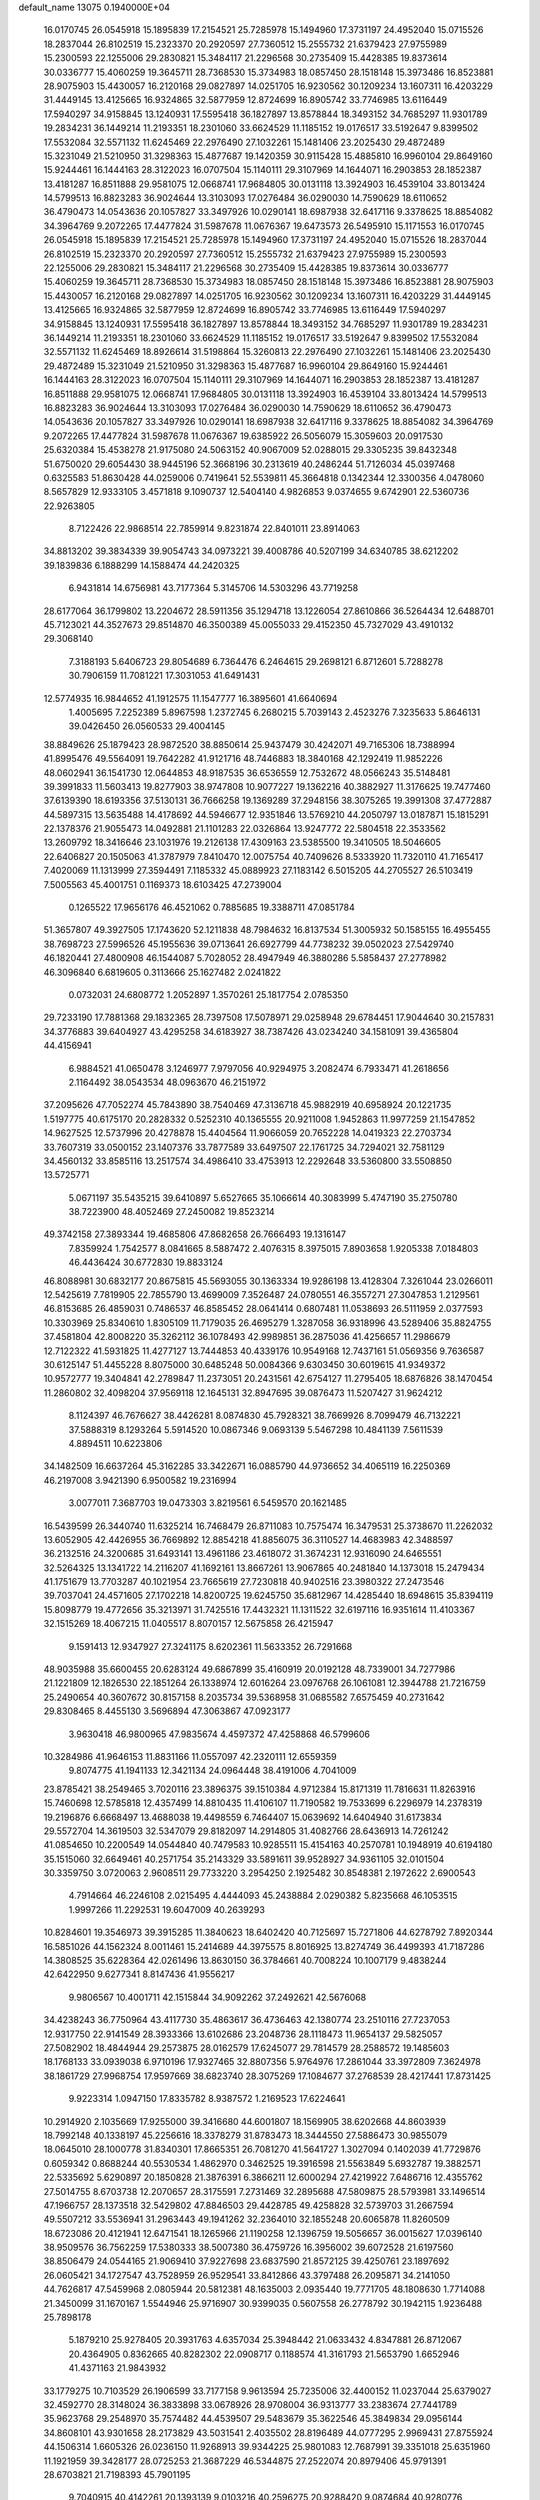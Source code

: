 default_name                                                                    
13075  0.1940000E+04
  16.0170745  26.0545918  15.1895839  17.2154521  25.7285978  15.1494960
  17.3731197  24.4952040  15.0715526  18.2837044  26.8102519  15.2323370
  20.2920597  27.7360512  15.2555732  21.6379423  27.9755989  15.2300593
  22.1255006  29.2830821  15.3484117  21.2296568  30.2735409  15.4428385
  19.8373614  30.0336777  15.4060259  19.3645711  28.7368530  15.3734983
  18.0857450  28.1518148  15.3973486  16.8523881  28.9075903  15.4430057
  16.2120168  29.0827897  14.0251705  16.9230562  30.1209234  13.1607311
  16.4203229  31.4449145  13.4125665  16.9324865  32.5877959  12.8724699
  16.8905742  33.7746985  13.6116449  17.5940297  34.9158845  13.1240931
  17.5595418  36.1827897  13.8578844  18.3493152  34.7685297  11.9301789
  19.2834231  36.1449214  11.2193351  18.2301060  33.6624529  11.1185152
  19.0176517  33.5192647   9.8399502  17.5532084  32.5571132  11.6245469
  22.2976490  27.1032261  15.1481406  23.2025430  29.4872489  15.3231049
  21.5210950  31.3298363  15.4877687  19.1420359  30.9115428  15.4885810
  16.9960104  29.8649160  15.9244461  16.1444163  28.3122023  16.0707504
  15.1140111  29.3107969  14.1644071  16.2903853  28.1852387  13.4181287
  16.8511888  29.9581075  12.0668741  17.9684805  30.0131118  13.3924903
  16.4539104  33.8013424  14.5799513  16.8823283  36.9024644  13.3103093
  17.0276484  36.0290030  14.7590629  18.6110652  36.4790473  14.0543636
  20.1057827  33.3497926  10.0290141  18.6987938  32.6417116   9.3378625
  18.8854082  34.3964769   9.2072265  17.4477824  31.5987678  11.0676367
  19.6473573  26.5495910  15.1171553  16.0170745  26.0545918  15.1895839
  17.2154521  25.7285978  15.1494960  17.3731197  24.4952040  15.0715526
  18.2837044  26.8102519  15.2323370  20.2920597  27.7360512  15.2555732
  21.6379423  27.9755989  15.2300593  22.1255006  29.2830821  15.3484117
  21.2296568  30.2735409  15.4428385  19.8373614  30.0336777  15.4060259
  19.3645711  28.7368530  15.3734983  18.0857450  28.1518148  15.3973486
  16.8523881  28.9075903  15.4430057  16.2120168  29.0827897  14.0251705
  16.9230562  30.1209234  13.1607311  16.4203229  31.4449145  13.4125665
  16.9324865  32.5877959  12.8724699  16.8905742  33.7746985  13.6116449
  17.5940297  34.9158845  13.1240931  17.5595418  36.1827897  13.8578844
  18.3493152  34.7685297  11.9301789  19.2834231  36.1449214  11.2193351
  18.2301060  33.6624529  11.1185152  19.0176517  33.5192647   9.8399502
  17.5532084  32.5571132  11.6245469  18.8926614  31.5198864  15.3260813
  22.2976490  27.1032261  15.1481406  23.2025430  29.4872489  15.3231049
  21.5210950  31.3298363  15.4877687  16.9960104  29.8649160  15.9244461
  16.1444163  28.3122023  16.0707504  15.1140111  29.3107969  14.1644071
  16.2903853  28.1852387  13.4181287  16.8511888  29.9581075  12.0668741
  17.9684805  30.0131118  13.3924903  16.4539104  33.8013424  14.5799513
  16.8823283  36.9024644  13.3103093  17.0276484  36.0290030  14.7590629
  18.6110652  36.4790473  14.0543636  20.1057827  33.3497926  10.0290141
  18.6987938  32.6417116   9.3378625  18.8854082  34.3964769   9.2072265
  17.4477824  31.5987678  11.0676367  19.6385922  26.5056079  15.3059603
  20.0917530  25.6320384  15.4538278  21.9175080  24.5063152  40.9067009
  52.0288015  29.3305235  39.8432348  51.6750020  29.6054430  38.9445196
  52.3668196  30.2313619  40.2486244  51.7126034  45.0397468   0.6325583
  51.8630428  44.0259006   0.7419641  52.5539811  45.3664818   0.1342344
  12.3300356   4.0478060   8.5657829  12.9333105   3.4571818   9.1090737
  12.5404140   4.9826853   9.0374655   9.6742901  22.5360736  22.9263805
   8.7122426  22.9868514  22.7859914   9.8231874  22.8401011  23.8914063
  34.8813202  39.3834339  39.9054743  34.0973221  39.4008786  40.5207199
  34.6340785  38.6212202  39.1839836   6.1888299  14.1588474  44.2420325
   6.9431814  14.6756981  43.7177364   5.3145706  14.5303296  43.7719258
  28.6177064  36.1799802  13.2204672  28.5911356  35.1294718  13.1226054
  27.8610866  36.5264434  12.6488701  45.7123021  44.3527673  29.8514870
  46.3500389  45.0055033  29.4152350  45.7327029  43.4910132  29.3068140
   7.3188193   5.6406723  29.8054689   6.7364476   6.2464615  29.2698121
   6.8712601   5.7288278  30.7906159  11.7081221  17.3031053  41.6491431
  12.5774935  16.9844652  41.1912575  11.1547777  16.3895601  41.6640694
   1.4005695   7.2252389   5.8967598   1.2372745   6.2680215   5.7039143
   2.4523276   7.3235633   5.8646131  39.0426450  26.0560533  29.4004145
  38.8849626  25.1879423  28.9872520  38.8850614  25.9437479  30.4242071
  49.7165306  18.7388994  41.8995476  49.5564091  19.7642282  41.9121716
  48.7446883  18.3840168  42.1292419  11.9852226  48.0602941  36.1541730
  12.0644853  48.9187535  36.6536559  12.7532672  48.0566243  35.5148481
  39.3991833  11.5603413  19.8277903  38.9747808  10.9077227  19.1362216
  40.3882927  11.3176625  19.7477460  37.6139390  18.6193356  37.5130131
  36.7666258  19.1369289  37.2948156  38.3075265  19.3991308  37.4772887
  44.5897315  13.5635488  14.4178692  44.5946677  12.9351846  13.5769210
  44.2050797  13.0187871  15.1815291  22.1378376  21.9055473  14.0492881
  21.1101283  22.0326864  13.9247772  22.5804518  22.3533562  13.2609792
  18.3416646  23.1031976  19.2126138  17.4309163  23.5385500  19.3410505
  18.5046605  22.6406827  20.1505063  41.3787979   7.8410470  12.0075754
  40.7409626   8.5333920  11.7320110  41.7165417   7.4020069  11.1313999
  27.3594491   7.1185332  45.0889923  27.1183142   6.5015205  44.2705527
  26.5103419   7.5005563  45.4001751   0.1169373  18.6103425  47.2739004
   0.1265522  17.9656176  46.4521062   0.7885685  19.3388711  47.0851784
  51.3657807  49.3927505  17.1743620  52.1211838  48.7984632  16.8137534
  51.3005932  50.1585155  16.4955455  38.7698723  27.5996526  45.1955636
  39.0713641  26.6927799  44.7738232  39.0502023  27.5429740  46.1820441
  27.4800908  46.1544087   5.7028052  28.4947949  46.3880286   5.5858437
  27.2778982  46.3096840   6.6819605   0.3113666  25.1627482   2.0241822
   0.0732031  24.6808772   1.2052897   1.3570261  25.1817754   2.0785350
  29.7233190  17.7881368  29.1832365  28.7397508  17.5078971  29.0258948
  29.6784451  17.9044640  30.2157831  34.3776883  39.6404927  43.4295258
  34.6183927  38.7387426  43.0234240  34.1581091  39.4365804  44.4156941
   6.9884521  41.0650478   3.1246977   7.9797056  40.9294975   3.2082474
   6.7933471  41.2618656   2.1164492  38.0543534  48.0963670  46.2151972
  37.2095626  47.7052274  45.7843890  38.7540469  47.3136718  45.9882919
  40.6958924  20.1221735   1.5197775  40.6175170  20.2828332   0.5252310
  40.1365555  20.9211008   1.9452863  11.9977259  21.1547852  14.9627525
  12.5737996  20.4278878  15.4404564  11.9066059  20.7652228  14.0419323
  22.2703734  33.7607319  33.0500152  23.1407376  33.7877589  33.6497507
  22.1761725  34.7294021  32.7581129  34.4560132  33.8585116  13.2517574
  34.4986410  33.4753913  12.2292648  33.5360800  33.5508850  13.5725771
   5.0671197  35.5435215  39.6410897   5.6527665  35.1066614  40.3083999
   5.4747190  35.2750780  38.7223900  48.4052469  27.2450082  19.8523214
  49.3742158  27.3893344  19.4685806  47.8682658  26.7666493  19.1316147
   7.8359924   1.7542577   8.0841665   8.5887472   2.4076315   8.3975015
   7.8903658   1.9205338   7.0184803  46.4436424  30.6772830  19.8833124
  46.8088981  30.6832177  20.8675815  45.5693055  30.1363334  19.9286198
  13.4128304   7.3261044  23.0266011  12.5425619   7.7819905  22.7855790
  13.4699009   7.3526487  24.0780551  46.3557271  27.3047853   1.2129561
  46.8153685  26.4859031   0.7486537  46.8585452  28.0641414   0.6807481
  11.0538693  26.5111959   2.0377593  10.3303969  25.8340610   1.8305109
  11.7179035  26.4695279   1.3287058  36.9318996  43.5289406  35.8824755
  37.4581804  42.8008220  35.3262112  36.1078493  42.9989851  36.2875036
  41.4256657  11.2986679  12.7122322  41.5931825  11.4277127  13.7444853
  40.4339176  10.9549168  12.7437161  51.0569356   9.7636587  30.6125147
  51.4455228   8.8075000  30.6485248  50.0084366   9.6303450  30.6019615
  41.9349372  10.9572777  19.3404841  42.2789847  11.2373051  20.2431561
  42.6754127  11.2795405  18.6876826  38.1470454  11.2860802  32.4098204
  37.9569118  12.1645131  32.8947695  39.0876473  11.5207427  31.9624212
   8.1124397  46.7676627  38.4426281   8.0874830  45.7928321  38.7669926
   8.7099479  46.7132221  37.5888319   8.1293264   5.5914520  10.0867346
   9.0693139   5.5467298  10.4841139   7.5611539   4.8894511  10.6223806
  34.1482509  16.6637264  45.3162285  33.3422671  16.0885790  44.9736652
  34.4065119  16.2250369  46.2197008   3.9421390   6.9500582  19.2316994
   3.0077011   7.3687703  19.0473303   3.8219561   6.5459570  20.1621485
  16.5439599  26.3440740  11.6325214  16.7468479  26.8711083  10.7575474
  16.3479531  25.3738670  11.2262032  13.6052905  42.4426955  36.7669892
  12.8854218  41.8856075  36.3110527  14.4683983  42.3488597  36.2132516
  24.3200685  31.6493141  13.4961186  23.4618072  31.3674231  12.9316090
  24.6465551  32.5264325  13.1341722  14.2116207  41.1692161  13.8667261
  13.9067865  40.2481840  14.1373018  15.2479434  41.1751679  13.7703287
  40.1021954  23.7665619  27.7230818  40.9402516  23.3980322  27.2473546
  39.7037041  24.4571605  27.1702218  14.8200725  19.6245750  35.6812967
  14.4285440  18.6948615  35.8394119  15.8098779  19.4772656  35.3213971
  31.7425516  17.4432321  11.1311522  32.6197116  16.9351614  11.4103367
  32.1515269  18.4067215  11.0405517   8.8070157  12.5675858  26.4215947
   9.1591413  12.9347927  27.3241175   8.6202361  11.5633352  26.7291668
  48.9035988  35.6600455  20.6283124  49.6867899  35.4160919  20.0192128
  48.7339001  34.7277986  21.1221809  12.1826530  22.1851264  26.1338974
  12.6016264  23.0976768  26.1061081  12.3944788  21.7216759  25.2490654
  40.3607672  30.8157158   8.2035734  39.5368958  31.0685582   7.6575459
  40.2731642  29.8308465   8.4455130   3.5696894  47.3063867  47.0923177
   3.9630418  46.9800965  47.9835674   4.4597372  47.4258868  46.5799606
  10.3284986  41.9646153  11.8831166  11.0557097  42.2320111  12.6559359
   9.8074775  41.1941133  12.3421134  24.0964448  38.4191006   4.7041009
  23.8785421  38.2549465   3.7020116  23.3896375  39.1510384   4.9712384
  15.8171319  11.7816631  11.8263916  15.7460698  12.5785818  12.4357499
  14.8810435  11.4106107  11.7190582  19.7533699   6.2296979  14.2378319
  19.2196876   6.6668497  13.4688038  19.4498559   6.7464407  15.0639692
  14.6404940  31.6173834  29.5572704  14.3619503  32.5347079  29.8182097
  14.2914805  31.4082766  28.6436913  14.7261242  41.0854650  10.2200549
  14.0544840  40.7479583  10.9285511  15.4154163  40.2570781  10.1948919
  40.6194180  35.1515060  32.6649461  40.2571754  35.2143329  33.5891611
  39.9528927  34.9361105  32.0101504  30.3359750   3.0720063   2.9608511
  29.7733220   3.2954250   2.1925482  30.8548381   2.1972622   2.6900543
   4.7914664  46.2246108   2.0215495   4.4444093  45.2438884   2.0290382
   5.8235668  46.1053515   1.9997266  11.2292531  19.6047009  40.2639293
  10.8284601  19.3546973  39.3915285  11.3840623  18.6402420  40.7125697
  15.7271806  44.6278792   7.8920344  16.5851026  44.1562324   8.0011461
  15.2414689  44.3975575   8.8016925  13.8274749  36.4499393  41.7187286
  14.3808525  35.6228364  42.0261496  13.8630150  36.3784661  40.7008224
  10.1007179   9.4838244  42.6422950   9.6277341   8.8147436  41.9556217
   9.9806567  10.4001711  42.1515844  34.9092262  37.2492621  42.5676068
  34.4238243  36.7750964  43.4117730  35.4863617  36.4736463  42.1380774
  23.2510116  27.7237053  12.9317750  22.9141549  28.3933366  13.6102686
  23.2048736  28.1118473  11.9654137  29.5825057  27.5082902  18.4844944
  29.2573875  28.0162579  17.6245077  29.7814579  28.2588572  19.1485603
  18.1768133  33.0939038   6.9710196  17.9327465  32.8807356   5.9764976
  17.2861044  33.3972809   7.3624978  38.1861729  27.9968754  17.9597669
  38.6823740  28.3075269  17.1084677  37.2768539  28.4217441  17.8731425
   9.9223314   1.0947150  17.8335782   8.9387572   1.2169523  17.6224641
  10.2914920   2.1035669  17.9255000  39.3416680  44.6001807  18.1569905
  38.6202668  44.8603939  18.7992148  40.1338197  45.2256616  18.3378279
  31.8783473  18.3444550  27.5886473  30.9855079  18.0645010  28.1000778
  31.8340301  17.8665351  26.7081270  41.5641727   1.3027094   0.1402039
  41.7729876   0.6059342   0.8688244  40.5530534   1.4862970   0.3462525
  19.3916598  21.5563849   5.6932787  19.3882571  22.5335692   5.6290897
  20.1850828  21.3876391   6.3866211  12.6000294  27.4219922   7.6486716
  12.4355762  27.5014755   8.6703738  12.2070657  28.3175591   7.2731469
  32.2895688  47.5809875  28.5793981  33.1496514  47.1966757  28.1373518
  32.5429802  47.8846503  29.4428785  49.4258828  32.5739703  31.2667594
  49.5507212  33.5536941  31.2963443  49.1941262  32.2364010  32.1855248
  20.6065878  11.8260509  18.6723086  20.4121941  12.6471541  18.1265966
  21.1190258  12.1396759  19.5056657  36.0015627  17.0396140  38.9509576
  36.7562259  17.5380333  38.5007380  36.4759726  16.3956002  39.6072528
  21.6197560  38.8506479  24.0544165  21.9069410  37.9227698  23.6837590
  21.8572125  39.4250761  23.1897692  26.0605421  34.1727547  43.7528959
  26.9529541  33.8412866  43.3797488  26.2095871  34.2141050  44.7626817
  47.5459968   2.0805944  20.5812381  48.1635003   2.0935440  19.7771705
  48.1808630   1.7714088  21.3450099  31.1670167   1.5544946  25.9716907
  30.9399035   0.5607558  26.2778792  30.1942115   1.9236488  25.7898178
   5.1879210  25.9278405  20.3931763   4.6357034  25.3948442  21.0633432
   4.8347881  26.8712067  20.4364905   0.8362665  40.8282302  22.0908717
   0.1188574  41.3161793  21.5653790   1.6652946  41.4371163  21.9843932
  33.1779275  10.7103529  26.1906599  33.7177158   9.9613594  25.7235006
  32.4400152  11.0237044  25.6379027  32.4592770  28.3148024  36.3833898
  33.0678926  28.9708004  36.9313777  33.2383674  27.7441789  35.9623768
  29.2548970  35.7574482  44.4539507  29.5483679  35.3622546  45.3849834
  29.0956144  34.8608101  43.9301658  28.2173829  43.5031541   2.4035502
  28.8196489  44.0777295   2.9969431  27.8755924  44.1506314   1.6605326
  26.0236150  11.9268913  39.9344225  25.9801083  12.7687991  39.3351018
  25.6351960  11.1921959  39.3428177  28.0725253  21.3687229  46.5344875
  27.2522074  20.8979406  45.9791391  28.6703821  21.7198393  45.7901195
   9.7040915  40.4142261  20.1393139   9.0103216  40.2596275  20.9288420
   9.0874684  40.9280776  19.4994916  20.1909956  29.0532669  11.8201143
  19.7769334  28.1183208  11.9538232  20.2274831  29.0985368  10.8231569
  29.1983492  24.3428408   5.9084347  28.9054948  23.7204177   6.6620207
  28.6198780  25.1946907   6.1602791  21.1684034   6.1058686   0.9910091
  20.8853080   6.7749540   0.2857625  20.3765939   5.7586719   1.5272941
  24.9261974  32.3690376  16.1350884  24.6477159  32.0796755  15.1735825
  25.0022591  31.5761414  16.7388168   8.7606873  26.9026344   8.9929059
   9.2081166  27.7748421   9.3362986   7.7796511  26.9822320   9.3090867
  16.1251882  43.2853252  23.0453416  16.1633780  42.6708762  22.1960137
  16.4973707  44.1842785  22.7567262  24.2354733   8.3869674  11.6771354
  24.2618679   7.4754580  12.2613717  25.1638154   8.3257449  11.1928108
  14.7735771  19.4122171  43.3246366  15.5316076  19.3387977  42.6095037
  14.7746146  20.4153308  43.4961201  45.8549255  33.9074976  42.0950784
  45.3910800  33.5361887  41.2585528  45.6211253  34.8797593  42.1404872
  24.9423457  38.5311551  38.6803488  25.2484904  37.5555920  38.8114934
  25.6893004  39.1500770  39.0120016  24.3588741  36.8675740  33.6355960
  23.4274671  36.5625352  33.3297306  24.2457843  37.8886321  33.7622128
  46.6177554  28.5645086  34.3207896  46.2711330  29.4490628  34.0761966
  47.2073865  28.2075460  33.5898457  39.0699525   4.3884959  32.5791064
  38.7837920   5.3119064  32.2291478  39.1530841   4.5997354  33.5916718
   1.0753047  35.0237400  28.1614535   0.6719202  35.6329566  28.8591007
   0.8341293  35.5397163  27.2828634  15.0357338  47.9247309  43.7250114
  15.3073409  48.3582810  42.8584374  13.9951392  47.7911298  43.5756811
  18.1633993   0.2005188   6.6715518  19.1671931   0.4666854   6.7244904
  18.1050971  -0.4512497   7.4681499  10.3202477  26.3127239  13.0225944
  10.5839151  27.2912985  12.8150459  10.4122333  25.7918421  12.1572172
  14.0847132  46.8628325  31.8494937  15.0714322  46.6204947  31.9275298
  14.1049705  47.8532545  31.5371058   1.8037310  22.2633403  39.8988948
   1.9514437  23.3079769  39.7870173   1.3057184  22.2299956  40.8010563
  22.1453373   0.4226838   4.8406443  21.4086312   0.3791152   4.0631608
  23.0223306   0.3267899   4.3402623  36.5604366  23.1260470  39.0406717
  37.5479246  23.0198994  38.7201625  36.1763832  22.1726270  38.9367805
   6.1488504   3.2529855  19.5459165   5.7225647   3.0051012  20.4812337
   5.3930566   3.7139971  19.0573011   0.0763788  27.9290314  23.1509577
  -0.1792753  27.1443525  23.6994375   0.8746420  28.4083918  23.6589747
  47.7343898  23.3798198  20.3727048  48.6225628  23.7970494  20.6606431
  47.2350695  24.2366427  20.0549403  34.4360394   1.6676380   8.7230001
  34.4147159   2.7440546   8.8147872  34.0873982   1.5713343   7.7514771
  39.7230720  14.3304356   5.6461208  40.1891549  15.2021849   6.0052573
  40.5189367  13.8355493   5.2311005  38.8946699  37.9524202  26.1873792
  39.6196904  38.3443405  26.8239365  39.1396422  36.9433251  26.1872871
  38.9198815  38.4468037  21.7145473  39.6713228  38.8945502  22.2846456
  38.8475381  37.4851175  21.9886991   0.9933139  35.1204124   0.5760021
   0.2067846  34.5038149   0.8677133   1.1760069  35.6748148   1.3747337
  33.9061142  31.0776158   4.2995864  33.3435022  30.4633325   3.7509100
  33.4083353  31.2880485   5.1763250  42.0240707  15.7026438   0.2848738
  42.6440103  15.2460382   0.9252127  41.6589377  16.5130596   0.8331496
  47.2422000   6.5543933  15.5846739  46.4179337   6.9938975  15.2407220
  47.4690306   7.0188373  16.4736017  28.7755544  40.4102624  36.2404833
  28.1614537  39.7978128  35.7090215  29.5120494  39.8014101  36.6218895
  31.5141582  26.2683739  25.9009909  31.7741726  25.8366907  26.8145968
  31.8619183  27.2554541  26.0879915  46.0541138  13.8593885  20.9092915
  45.9116099  13.8265346  21.9385707  47.0846567  13.8924738  20.7756628
  41.5297062  44.2548476  28.6467387  42.2854867  44.7583359  29.1598027
  41.0088657  44.9660761  28.1272286  14.4578990  16.2550879   4.0566148
  15.4863267  16.3117097   4.0924642  14.2729821  16.6488949   3.0854500
   6.1709637  17.1885691  34.8695051   6.8185250  16.5774298  35.2656121
   5.4641422  17.3917376  35.5707611  32.8263122  33.7677372  40.3680528
  33.8756273  33.8345685  40.5201534  32.7236523  33.2463573  39.5151763
   9.5615596  27.1339632  17.1220098   9.6616154  26.0906973  17.1991658
   8.8062454  27.1973239  16.4590337  34.9454911  12.9150558  24.9621991
  34.8665297  11.9191077  24.7045669  35.7271600  13.1955405  24.3851115
  31.8046176   7.5126951  31.8579949  31.7289058   7.9621640  30.9620014
  32.8634534   7.3155563  31.8788848  49.1467541   9.9149369   5.9897174
  50.1065448   9.7611783   5.8420667  48.7519860   9.0455339   6.3685257
  48.2305909  38.0728548  37.2708613  47.2772358  37.8955686  36.8695630
  48.1129671  39.0681718  37.5328678  22.8036587  44.0301863   6.7905997
  22.5661234  43.2009415   6.2604219  22.3188033  44.8176075   6.3077969
  16.3064316   4.3806628  15.2881629  16.5060006   5.3984629  15.1289629
  15.4445146   4.4052778  15.8753569   7.6441227  26.9762783   3.7743535
   8.4091589  27.5615409   4.1282184   8.0047680  26.5187282   2.9296008
  30.2388028   9.5726964  28.1366441  30.7552584  10.4660344  28.2388290
  30.8750810   8.9766354  28.7186930  44.8877966  11.3365426  12.6217104
  44.9877697  11.2370085  11.6240504  45.8541807  11.0653486  12.9837821
  49.4644634  24.5273969  30.4711425  49.9390519  23.7388864  30.0317673
  49.3147778  24.2151351  31.4361864  35.6429016  41.3224867  23.1236245
  35.6019379  41.2809200  24.1805248  34.6419299  41.3745928  22.8884638
  52.2092763  42.7806981  41.6675299  53.1382137  42.9987443  42.1114401
  52.3365774  41.8243203  41.4085423  45.6129340   3.5996181  40.3709054
  45.5453824   2.6882370  40.9059803  44.9418242   3.5256429  39.5988329
  16.8656506  28.5615994  35.2492963  15.9804438  28.8759438  34.8203760
  16.8162568  28.9370104  36.2117552  27.8576685  20.1814783  14.2224117
  28.6740513  20.3567024  13.6353663  27.1085745  20.3281235  13.5082781
  17.8626885  40.3460759  17.7641591  17.4599529  41.2191643  17.6595251
  18.0267099  40.2645531  18.8297911  14.7341739  40.1576890  34.8680675
  15.3813838  39.4238878  35.2948794  15.3374408  40.9897043  34.7646597
   6.0544088  31.1125678   4.1907822   5.9252408  30.0833266   4.1814624
   5.6309322  31.3867833   5.0404928  47.6744827   0.1459769  36.9386097
  47.6950246   0.9957751  37.5451030  47.2278969   0.4668289  36.0478506
  27.0702522  19.7808673   1.5919238  26.8784879  20.4178500   0.8899461
  27.4606270  19.0291371   0.9893299  31.0246042  21.9621688  29.7059543
  31.4933548  21.2279478  30.1965151  31.2226509  21.6416444  28.7218173
  14.9807945  41.1534724   3.9642243  15.0887314  41.9117562   4.6406931
  14.1474791  41.3645200   3.4334717  42.1822445  47.9233217  14.8622267
  42.7577209  47.0928565  15.1420206  42.1815400  48.4645670  15.6951520
  51.4456871  33.7986319   7.4313028  50.5239083  33.9279956   7.8042360
  52.0716264  34.4358469   7.8877326   7.3322245   7.1887267  21.3717535
   7.3417831   8.1126418  21.8158390   6.6169280   6.5806220  21.8185190
  36.1678389  26.9828132  44.3880338  37.1862906  27.0790045  44.5416623
  36.0688089  26.7446845  43.3807823  53.1811756   1.9550901  43.1672294
  54.1986929   1.6335895  43.3025072  52.6947013   1.4445884  43.9417001
   9.1131509  21.2594921  41.3486900   9.7655073  20.6912333  40.8058733
   8.5381211  20.6987961  41.8744402  41.2289241  30.6711484  16.5144418
  41.1053072  30.9853739  17.5206110  42.2266601  30.5928070  16.4246836
   6.7725192  48.8804740  26.4221031   6.9738195  49.8833651  26.5513061
   7.6498940  48.4263883  26.6964683  15.5190005  39.0907820  16.9282214
  16.4781036  39.1447473  17.2543615  15.0272284  39.8133453  17.5155487
  48.1255806  23.2945564  13.4786209  48.5435564  24.2389592  13.6718238
  47.9706772  22.9289669  14.3475920   0.4922212  18.9617318  21.4426811
   0.5333568  18.2664362  20.7015906   1.1904883  19.6706628  21.1106456
  25.6747132  24.2187594  42.1388332  25.9819012  24.2539507  41.1222870
  24.8230747  23.6574401  42.1035471  26.4537833  47.7656938  22.5934721
  26.4216860  47.5461623  21.5549805  27.0994066  47.1183303  22.9494187
   8.7437545  47.8448755   2.9265014   9.4652803  48.1703003   2.2510495
   8.1648851  48.7209545   3.0256762  36.7576662  38.3904320  36.1986268
  36.9637078  38.7532650  37.1028093  35.9133527  38.9121757  35.8711546
  20.3063614  43.0207648  40.4070002  21.1606750  43.3668301  39.9718343
  19.8746344  43.7952744  40.8815968   3.6841240  38.0140076  23.8578298
   3.5499900  38.7478749  24.5204224   4.6785604  37.7442076  23.8646322
  10.3608855  28.2416539  25.5104242  10.2379343  27.4144472  25.0292577
   9.8520675  28.9738393  24.9428156  13.1920252  33.2705126  25.5898048
  12.4309976  33.9480501  25.7469167  13.0978689  33.0220765  24.5999074
   5.9400168  46.2528515  16.9895571   5.5851327  45.3278612  16.8620214
   6.5866944  46.3570998  16.1515825   3.2922988  32.3940242  41.6647047
   3.3807103  33.0168252  42.4451388   4.1214521  31.7050535  41.7935748
  12.9444092  42.0340290   7.4191583  13.1962326  41.0827255   7.3031828
  12.0189259  42.1465242   6.9667864  22.2763605  40.4950972  22.1382355
  22.1810246  40.2167737  21.1705140  23.2756543  40.7954337  22.1757594
  47.0029217  35.5676223  33.5367945  47.0859870  36.4866797  33.1273445
  46.2817197  35.1153937  32.9144613  46.8600567  31.5531404  45.9973802
  46.2271680  32.0377545  45.2862906  47.5138497  32.3458262  46.2557322
  33.0634603  32.3123801  35.1616839  32.6130264  33.1994667  34.9642229
  32.4408433  31.5696261  34.8296181  36.9371944  46.0902124  11.1879020
  36.9372429  47.0708209  11.5060091  37.6023174  45.5755877  11.6996959
  10.1021894  46.1472242  36.1352310  10.8609912  46.8998930  36.0675450
  10.6697674  45.2995614  36.3761830  22.9105143   8.5602592  41.4325390
  23.4459470   9.4487804  41.4198097  22.6760766   8.4845851  40.4121730
  28.5718303  36.5956728  38.9124353  29.4769898  36.3063845  39.2842470
  28.1661992  36.9718201  39.8244630  39.4303079  33.6468293  43.6606448
  39.4019225  34.6498232  43.4823894  40.2782029  33.2139283  43.3186257
  32.6927094  40.6743123  24.9240315  32.7066850  41.3362154  24.2282603
  33.5792965  40.7797099  25.4243326   5.0641318   1.8550057  -0.0230048
   4.1001935   1.6229838   0.2105430   5.5305720   1.9704403   0.9065412
  44.0148298  36.3233151  30.2414633  43.5385782  36.9266853  30.8977448
  44.7838495  36.9078640  29.9051742  13.1361199  13.2156860  14.8863819
  13.5407934  13.7751804  15.6113328  13.8672342  12.4350322  14.7955644
  34.4122479  23.4615099  31.8233304  34.3378147  22.5551926  32.2666296
  34.3321299  23.3906913  30.8410359   2.5512995  44.7914240  17.7612837
   2.9642228  45.6002156  18.1138483   3.3239603  44.1929840  17.4726521
  43.6162476   1.7174200   4.2528639  44.4067460   1.6232674   4.8841916
  42.8191299   1.9805211   4.8361301  50.9386484  29.6186827  32.3852289
  51.1226529  30.2892217  31.6580585  50.3790812  30.2334721  33.0498261
  50.3888923  38.8512460  24.4930975  49.9195465  38.1118509  23.9147378
  50.7097796  38.2956082  25.3080113  13.7345356   8.3377023  13.4984086
  14.7905573   8.4463713  13.4654684  13.6367030   7.3840343  13.1477759
  13.2714836   0.2650445  20.0856488  13.2716674   1.2151015  20.4939839
  12.3254236  -0.0568564  20.1440170   4.0874492   0.2284498  36.9084680
   4.8138584  -0.3834630  36.5293886   4.3086328   0.3516552  37.8862184
  30.6730778  34.7174405   8.1714924  31.1106129  34.3032758   8.9828812
  30.5577865  35.6980403   8.4397265  49.6712284  35.4672401  26.5547500
  49.5391777  34.7409468  25.8680011  48.9932596  35.2684929  27.3189550
   1.2541762  22.4362883  26.0864180   1.1261531  22.2725192  25.0740961
   1.5012341  23.4422795  26.1683387  24.5118893   1.5339061  34.8580673
  24.6304858   0.5545251  34.5207806  23.9183813   1.9456693  34.1489078
  19.6626113  18.5561530  10.1891894  18.7260017  18.8756171   9.9156707
  19.8514507  17.7727598   9.6236649  49.6151626  36.7905631  22.9269937
  50.5059650  36.2669706  22.8530426  49.1212329  36.4835574  21.9810734
  19.1123004   3.0570211  18.5365261  18.4517573   2.9372010  19.3353068
  18.5445858   2.8605099  17.7182702  42.6360981  49.3177513  12.7167065
  43.1214253  50.1042396  13.1644972  42.6029554  48.6287782  13.4692574
  29.3996808  22.9444392  17.8408333  28.8710307  22.9844678  16.9570609
  28.9314017  23.5555257  18.5675216  12.0875923  45.8191941  30.0517897
  12.3291934  46.0279109  31.0413474  12.9862586  46.1204252  29.5704168
  26.5689547  23.5416740  47.3474477  25.7453227  23.1053924  46.8998866
  27.1866457  22.6502608  47.2830807  40.0481875  28.2967120  16.0990265
  40.4414894  29.2471533  16.2509336  40.2782713  28.0542490  15.1338290
   1.2945643  18.6936461  16.1423779   1.8387876  19.5559931  16.3831913
   0.6592143  18.4950767  16.9038037  25.6310535  44.2411180  18.8429475
  24.6093564  44.1177862  18.7634890  25.9297972  43.3097159  19.1965757
  43.5387678  34.9192787  18.2956890  43.2728144  33.9353897  18.1695138
  44.0886405  35.2038648  17.4938002  25.4493465  22.0993772   9.2357839
  25.9065009  22.8964280   9.6499593  26.1778597  21.3689332   9.1468186
   8.9568831  48.8907756  13.9662861   8.7241205  47.9590312  14.4127116
   8.6221936  48.6925098  13.0018305  22.8272970   7.1670989   8.9467971
  22.7354616   6.1468802   9.1034765  22.7399712   7.5932169   9.8687051
  42.1140441  11.2192900  25.0931458  42.3986434  11.2516515  26.0942273
  43.0691988  11.0435007  24.6011331  35.6884641  11.0203506   5.0838444
  36.0137091  11.6076303   4.2758853  34.9821899  11.5907905   5.5621828
  41.3702318  32.8041803   0.3812518  41.9311602  32.8549572   1.2632476
  41.5244863  31.8043587   0.1386226   0.1783957  41.1583887   5.0779384
   1.0661626  41.3459347   5.5573550  -0.0925276  42.0239294   4.6599073
  28.4823098  48.3817905  29.2780191  29.0927246  47.8871817  29.9379589
  28.2367084  49.2889817  29.6800413   8.1837549  37.7823824  41.4863653
   8.9577596  38.3340050  41.0888375   8.6206485  36.8579097  41.5290298
  36.5095951  38.4921131   1.2156394  36.0291830  39.3795274   0.9486296
  37.3624859  38.5555174   0.6075848  46.9380800  46.9239920  34.6532324
  46.8889312  45.8982510  34.8819370  47.8836816  47.0749053  34.3195103
  20.3779349   1.9971632  43.3963760  19.7279561   1.3421066  43.0453932
  20.7886182   1.5768722  44.2612224  50.8826778  17.0099301  37.3664775
  51.5788395  16.4487817  37.8585993  50.1314235  17.2344094  38.0648285
  25.3440629  18.2283136  18.4565596  24.7237901  18.6549918  17.7489308
  26.2231709  18.5985708  18.1433800   5.2655965  11.9019086  16.1329263
   4.4028353  11.4404388  16.3292890   5.7739444  11.9128027  17.0252341
   3.3412588   2.2213717  40.5463676   3.7460731   2.4458720  41.4191467
   3.8710252   1.4044790  40.1693972  13.4489642   7.8827952  44.4089754
  12.4657860   8.0603231  44.6650155  13.6684076   8.7240336  43.7666657
  37.2555857  35.6246340  21.0292134  36.4333588  35.3249027  21.6059568
  36.9948136  35.2653746  20.1022861  16.9246932   0.7383083  17.3203022
  16.4549068   1.4579618  17.9027250  17.3733103   1.3451299  16.5418347
  37.0347186  21.7806087   0.5586536  37.3365865  21.9852812  -0.3756242
  36.0266428  22.1195540   0.5641576  35.5253564  27.3234303  27.8859017
  35.3608453  26.3928215  28.3715348  35.5305637  27.0685869  26.8834778
   3.6900527  36.0587231   3.1555699   2.7159354  36.4116249   3.1662223
   3.4535909  34.9805995   3.2225457  22.9293008  31.3673584  44.9673418
  23.2060566  32.1647964  44.3380443  21.9138863  31.5882584  45.1763599
  47.8434826  48.0374310  19.7295238  48.5359457  47.7306944  18.9899709
  48.2376755  47.6988034  20.5579249  32.4150240   9.3184137   5.5493518
  31.9149791  10.0883737   5.1034008  32.9645287   9.8054388   6.2912046
  42.5594719  29.6623697  26.6366514  41.9807569  29.0058974  27.0822200
  42.1099945  30.5925024  26.7762813  15.2923243  18.9519667  39.9463059
  16.0207394  19.3775851  40.5387415  14.6964669  19.7756260  39.7769283
  20.4930976  45.8463211  10.2064247  21.3688745  45.3783134  10.0179808
  19.8630089  45.0877513  10.4695462  22.1548406  31.5166151  27.6465679
  21.3251826  31.2492702  27.0327814  21.7123411  31.3484496  28.5994360
   5.4340480   2.8327701  22.1126217   6.3251878   2.5889887  22.5491912
   4.7439497   2.1664639  22.4534612  42.3802203   0.2010779  29.5510998
  41.4265042   0.4088988  29.8120680  42.6303929   0.9411389  28.8714188
   7.7106101   1.0800357  10.8874704   7.3959208   1.1804709   9.8809786
   7.6661000   0.0275440  11.0053473  36.5554541  32.6423244   1.0050681
  37.3508571  33.1445138   1.4580443  35.8075762  32.7241432   1.7236859
  53.3808384   5.6667246  23.8296155  54.0767137   5.0162774  24.1961469
  52.8785045   5.1851886  23.0836674  10.3981834  22.7111395   3.8694529
  10.0994073  22.3695426   2.9116426   9.5951700  22.8608320   4.4276106
  35.7954440  36.1189923  35.7432161  36.3391926  36.9549254  36.0106283
  36.0048005  36.0642728  34.7594592  52.5523910  27.4941334  45.0264195
  52.1876489  27.9280662  44.1262826  51.9879749  27.9342432  45.7439846
  37.7983512  44.4122789  40.0047345  36.9364205  44.1857735  40.5056901
  38.4496237  44.7793109  40.7133582  11.0524781  34.1954748   7.2960640
  11.4647434  34.7506927   8.1085894  10.5054620  34.9474998   6.8371201
  32.7374513  30.5004182  20.0205288  33.3772519  30.4799330  19.2547676
  31.7879394  30.3761905  19.5861684  18.9581632  15.5519494  42.7863763
  19.5357886  14.9364230  43.3631623  18.6785933  16.3573822  43.3028853
  10.8883523   3.5185587  17.5482890  10.2403437   4.1401968  17.0398434
  11.1630344   4.0845545  18.3883485  52.7767049   3.2655857  34.3136495
  52.7369088   4.2691783  34.1060058  52.9360760   3.1961264  35.3246951
  43.4158857  26.3203206  10.7762481  44.3389421  26.5832768  11.1562462
  42.8366111  27.0982670  11.0391430  30.1483626  16.7419660  43.1327010
  30.1082547  16.4837499  44.0758817  30.4683116  15.9583099  42.5696621
   6.9122257   0.3541677   3.7214786   6.0654223  -0.2427483   3.6150879
   6.6413199   1.1465353   3.1315673  49.2007554   7.8979125  28.4943491
  48.2972921   7.5180948  28.1469044  48.9557134   8.7493835  28.9665880
  22.0635694  16.5274141   9.9152847  22.4015847  17.4136460  10.3610356
  22.6118552  15.8010594  10.3868731  14.3932692   4.8603103  22.1543888
  13.9653628   5.7866129  22.4434102  15.1169502   5.1475691  21.5291427
  48.5392160  34.3479044  35.4047689  48.0549596  33.5167489  35.7126257
  47.9697060  34.7463213  34.6304834  20.7984731  36.8208479  36.1903015
  21.3888859  37.6437535  36.2702546  20.1832194  37.0004605  35.3935844
  39.7813700  11.6124741  42.5611815  40.0445236  11.2921740  43.4701941
  38.9590295  12.2387313  42.6503630  17.8999608  47.3757172  28.9594140
  17.4953510  46.8577136  29.8039862  17.6387264  48.3432713  29.1850720
  10.9093088  37.4961261  17.4192620  11.3938096  36.6984858  16.9999409
  11.0148935  37.3499467  18.4143489  53.4820588  45.1546810  33.3011317
  53.3662270  44.3167980  32.7669406  53.1624652  45.0668688  34.2501252
  21.0227960  30.3736867   5.3214050  21.3788435  31.1144687   4.7007332
  21.6189451  29.5908298   5.1569865   5.3564467  36.3043083  19.9704322
   5.0440525  35.9744587  19.0835998   4.4693515  36.6044668  20.4643069
  49.6782868  40.4424896  28.2498294  49.7770644  40.8894333  27.3023436
  50.0192496  41.1449863  28.8688682  32.2878404   2.5940098  37.4713239
  32.4963875   3.3313688  38.1977029  32.0523565   1.7590849  38.0612326
  25.6839774  44.1955614   6.9465630  24.6998469  44.1423758   6.7723291
  26.1223771  44.7247650   6.2159054  48.3639315  37.8294930  19.0411875
  49.3135007  38.1210644  18.9663583  48.3169116  36.9636851  19.5433996
  17.6663746   3.1134542  21.1891536  17.2249982   2.1728869  21.3933450
  18.4879896   3.1479587  21.7487660  29.7899412  16.3442750   9.5136974
  30.5152451  16.6973484  10.1300898  30.2690130  16.1803061   8.6307446
  52.9997567  18.6649395  13.6580777  53.7621090  18.9543896  14.2520364
  52.6003888  17.8754539  14.1658748  38.2499443  18.1371740  43.0491429
  38.8047266  17.5463592  43.6584158  37.2778894  17.7991383  43.1521562
  34.4121521   1.3441118  12.5532965  34.4011843   0.5104533  13.1430133
  33.7181880   1.0942649  11.8129456  14.9225923  32.7058026  39.8930312
  15.0934257  31.7402348  40.3432514  15.6822936  32.7771672  39.2171990
  12.1364872  14.4017656  44.8346743  12.2560358  15.3565176  45.2280842
  11.7590669  13.8905521  45.7096273  49.2568509  46.4801184  23.6020317
  50.0911935  46.7723888  23.1505628  48.5249754  47.1275567  23.1734707
  14.0213706  26.6042771  12.5460194  15.0230543  26.8070086  12.6465742
  13.6441996  26.7083605  13.4980964  47.7416257  39.3291890   0.7957730
  47.7625242  39.8646237  -0.0679774  46.7186705  39.3173747   1.0505892
  49.7121598  32.7479861   5.0726557  50.0857089  33.1098528   5.9614770
  50.0795888  31.7775393   5.0902377  11.2784782   1.3170997   4.9009076
  12.2670912   0.9906606   4.8150030  11.2430719   2.0800011   4.2434864
  28.8370395  30.9482216  34.8999821  27.9498120  30.5021687  35.2423042
  28.5966228  31.5336279  34.0838107  47.9718471   5.0132545  13.4949848
  47.7392831   5.5044087  14.3830328  48.1736729   4.0796305  13.9085563
  45.3139917  42.5683907   7.6438530  45.6713118  41.5845125   7.4860149
  45.3822726  42.6773377   8.6611705  53.3875854  31.5645080  22.0188730
  53.4583512  31.2696677  22.9709381  52.5119066  32.1826498  22.1031854
  47.1939698  19.1884863  26.9280893  48.1620669  19.1936926  26.5504042
  47.1843765  19.8702082  27.7471316  14.7908544  34.3095927  19.1378313
  15.1187127  33.5541355  18.5427122  15.5667833  34.9660463  19.3253278
   8.5395008  21.7642743  35.7272947   8.5889046  22.5655869  35.1217280
   8.0668055  20.9796871  35.2587885  31.3118249  40.0601236  37.5002294
  31.7151078  40.8948476  37.9722838  31.8930673  39.2765535  37.8541595
  29.3892281  16.8494702  37.6319683  29.4495306  16.2144983  38.4799444
  28.4294423  17.1800401  37.7400057   1.9334746  34.7549982  21.3910733
   2.4618102  35.6345328  21.4562027   1.0250661  34.9913644  20.9878202
  41.1493669   4.8271286  41.3842661  40.2305973   5.3284433  41.4045443
  41.0776637   4.4379568  40.3717304  48.7928944  19.1388353  15.5647137
  49.4596307  19.4621691  16.2240795  48.0405283  18.6871184  16.0953397
  11.0747349   3.1296801  13.2651505  11.8807431   2.4859755  13.1512697
  10.2284601   2.5377979  13.3572381  36.8151875   4.6492384  10.2236092
  36.8670557   5.6748741  10.2046629  35.8330603   4.4533524  10.3355278
  14.3298889   1.5670191  23.7743322  13.5052413   1.7218100  23.2062423
  14.0753986   1.3687881  24.6860245  52.8701333  13.1789975  12.4028304
  51.8961180  13.0666521  12.7263083  52.8968419  14.1605924  12.0461334
  34.7699018  12.7002443  44.9606604  35.1089829  12.8056952  45.9559992
  34.3448886  11.7472719  45.0017587  29.4081266  37.6432778   6.1747853
  28.7838521  38.4316983   5.9268463  29.8327168  37.4801769   5.2015143
  17.0805985  33.0460448  21.8482517  17.1826347  34.0640918  21.7831836
  16.7415754  32.8518238  22.7860811  47.0315754  18.8190378  35.4811420
  47.9701509  18.4684763  35.2321448  47.0621349  19.6262767  34.8392328
   2.4414764  33.3860767  23.6984403   2.4723940  34.2076808  24.2550929
   2.1520383  33.7050714  22.7803815  35.6238932   8.0919050  34.6242067
  35.7834653   7.0617562  34.8881300  36.2491587   8.6290891  35.2287734
  13.9706724  12.6267918  43.8832014  14.6121028  12.5746367  44.6733169
  13.1771488  13.2358960  44.1886092  12.4657437  44.7853516  36.8577580
  12.9121295  43.8367520  36.9594612  13.0763000  45.3370683  36.2656189
  11.6206992  33.6343952   0.2663819  10.5964826  33.5479906   0.2675204
  11.8286930  33.7256179   1.2625213   3.3439033   5.7742880  23.9259741
   2.6957509   5.0259939  24.2349329   3.2565560   6.3835719  24.7741922
  16.0014127  14.1931957  16.3819474  16.4931515  13.4973067  16.9607921
  16.6854395  14.8481746  16.1502833  31.2909236   3.3122115  28.4647748
  32.2733869   3.6291134  28.4359671  31.2005385   2.8826708  27.5545024
  13.6687564  13.8846962   6.9899590  13.6208610  13.0609995   7.5102964
  13.6722796  13.6813140   6.0211916   8.9855022  28.8836248  32.8128495
   7.9848939  29.0378615  32.8807170   9.3500334  29.8754040  32.7919834
  49.7253963  48.1085932  40.0068713  49.6429323  47.8878173  41.0363640
  50.7567694  48.1918220  39.9213722  23.1775734  22.1759872  11.4695384
  22.8373810  23.1205242  11.1925018  22.8793944  21.6073970  10.7002391
  46.2097136   0.3145353  45.5399473  45.5706998  -0.3342079  45.9380882
  47.0784688   0.1660361  46.1219948   4.9538878   2.2418898  31.2660502
   4.6819432   1.4219556  31.7668141   5.9559601   2.3579161  31.5217413
  24.1833586  19.5890147  35.8209953  25.1346480  19.4534152  35.4312359
  23.7065514  20.1779457  35.0714653   8.5877140   8.5858027  40.4367510
   7.7195730   8.7045937  40.8950617   8.5465836   7.6723570  39.9771035
   6.3904422  33.9577306  41.0631324   6.1438655  33.2039103  41.6804763
   7.3578582  34.2433834  41.3380910  13.9132254  49.2393520  30.5495222
  14.6757723  49.5796507  29.9579081  13.0212075  49.4474245  30.0753860
  35.0233344  19.8804866  37.3510355  34.0163811  19.8021900  37.0670613
  34.9739879  20.0729590  38.3380999  12.3931830  27.7782033  34.2643197
  11.8721023  28.1522010  33.4374482  13.3148595  28.1877055  34.2418647
  41.9962595  24.4545224  29.8541139  42.6482128  23.6856882  29.9224720
  41.2104776  24.2053532  29.2740905  34.8187470  27.7454239   4.2887371
  33.9054793  27.8199481   4.8166191  34.5746579  27.8924315   3.3282938
  50.9327881  38.1816253  28.6591277  50.4464018  39.1277898  28.5913143
  51.1814029  37.9557644  27.6933370  51.1047735  30.9876885  24.8474228
  50.8599837  30.2453323  24.2104135  51.5052679  30.4922877  25.6567909
  12.8495730  33.9905738  38.6920160  11.9886689  33.4715031  38.7123999
  13.6019279  33.4212834  39.1131382  16.5775056  14.4195551  45.2607171
  16.6588807  14.0359873  44.2849988  15.9446557  13.6846031  45.7173463
  18.3293242  13.8348992  18.9591729  17.5233105  14.4446305  19.2055638
  18.9300218  14.3823834  18.3652401  52.6638380  15.7314723  27.7739587
  52.0602244  15.0437727  28.3347511  51.9934182  15.8973472  26.9680562
   2.0096087  16.1137496  35.3888554   2.5415684  16.2390514  34.5072241
   1.7260735  15.1424592  35.4251317  12.8690322  20.6246819  23.9941541
  13.3876543  21.1994276  23.3085999  12.0622805  20.2965846  23.5114554
   3.5308670  21.7921395  21.9635282   4.3346586  21.3009602  22.3472437
   3.8568134  22.7850209  21.9745206   9.5193911  19.3779416  18.9963216
   8.6463988  19.5795345  19.4728586   9.7260398  18.3866685  19.2229508
  42.2187855  28.6037415  24.1563811  42.4369386  29.2093485  24.9263358
  42.9202719  27.8968797  24.0671801  13.4214744  11.6410578  27.1748072
  13.0267673  12.3614657  27.8142500  13.0264794  10.7726122  27.4628055
  17.3037686  16.6453043   7.2557536  16.5705638  16.2190730   7.9322617
  18.1996547  16.4544786   7.7531571   3.0644844   7.8369325  30.9340203
   4.0014478   7.6723456  30.5708388   2.9465400   8.8778235  31.0865676
  23.4882204  33.4565334  43.3137879  24.4655213  33.8590561  43.4210611
  23.0429545  34.2215428  42.8219620  11.4045376  45.0517500   3.1165161
  10.9066438  44.7288115   2.2945089  12.3772056  44.7037386   3.0384569
  21.4237231  40.2247001  19.6446062  20.5069209  40.5688361  19.8351565
  21.3477246  39.2047413  19.5269361   4.8099146  31.9652399   6.4473581
   5.0941217  31.6891373   7.3978762   4.8312329  32.9748351   6.4221908
  10.8253381  23.1427731  46.8879717  10.0924115  22.5938273  47.4209603
  10.7387544  24.0711889  47.3033958  45.2440554  46.7812934   7.9155158
  45.9295658  47.3878827   7.4970659  44.4158020  47.3996290   8.1303065
   5.3931780  40.5870674  43.5121491   5.6235713  39.6960091  43.0365781
   4.3636957  40.6718836  43.2645124  24.1508188  29.6890965   6.2056316
  24.4070220  30.4791917   6.8687366  24.7799340  29.9125631   5.4531402
  12.7912340  10.6655321  38.0890626  12.8322581  10.4191922  39.0892560
  12.7253090   9.7496166  37.6003511  43.4742588  33.0705225  10.0125273
  43.5162039  32.2769144   9.4058222  42.6897787  33.5854336   9.6864212
   3.8618515  15.4478331   9.7596979   3.9485371  16.3297639   9.3054802
   3.5015539  15.7214866  10.6906648  25.9636998  20.1399594  45.3783210
  25.7866571  19.2746791  45.8336714  25.0837817  20.4841294  45.0830673
  14.6968500   9.4897476  46.1384775  14.3552677   8.8181897  45.4751324
  14.3462025   9.0860113  47.0710482  32.9366807  19.3815317  30.5197704
  32.6361876  19.1992263  29.5795302  32.7199286  18.6223894  31.0962874
  51.4710646  19.2888292  44.6569923  50.4955143  19.2767806  44.8966947
  51.7422971  20.2948763  44.6271240  16.0750688  49.3425936  41.4676155
  16.0412279  50.3258312  41.1639807  16.4877212  48.8830982  40.6362908
   4.3262526  22.6897677  36.5292363   4.4570910  23.7096691  36.5673710
   5.1971906  22.3081329  36.8988758  48.4111716  43.0765017  37.3313916
  47.4634579  43.3859661  37.4068793  48.8815868  43.7855480  37.9231786
  19.2957004  26.4481134  11.7804007  18.3174656  26.2671993  11.9099417
  19.5351795  26.2723596  10.8237561  21.9970477  35.3690668  25.9277059
  22.5797733  34.5743323  26.2694566  22.2123121  36.1462235  26.5430194
  12.3309926  37.9979983   2.1139583  11.5700460  37.6021157   1.5374384
  13.1082042  38.1926682   1.4491499  28.7817000  13.7891283  14.3833543
  28.4344725  13.9928236  15.3256995  28.7780010  14.7378635  13.9081928
  38.5759774  16.2128488  20.3908536  39.2942482  15.4981774  20.5020420
  37.6811222  15.8918036  20.8289080  16.4466035  37.1740486   5.9777719
  16.4220766  37.6288736   5.0464775  15.7334052  36.3871021   5.7802901
   0.8274711  31.4872409  33.7954534   0.7142973  32.5569237  33.7554680
   0.6982684  31.2175624  32.7742039  35.7969748  28.4038885   1.5447547
  35.5731139  28.7498387   0.5923395  35.6709227  27.3881527   1.4271879
  44.5445538  49.1594204   0.5509851  43.6787222  49.3751214   1.0929984
  45.1445116  50.0109132   0.7123589  52.8106057  15.7720024  11.8832007
  52.2165753  16.5759500  11.5347127  52.9023762  16.0439111  12.8883498
  13.2190048   0.4601475  32.9175432  12.6217326   1.2079833  32.5948596
  13.6240108   0.0586221  32.0404431  36.4963066   9.8659714  43.3879665
  36.6423151  10.8921850  43.3943597  37.2126098   9.4502089  43.9575654
  19.9046324  13.0591395  10.0165347  20.7741209  12.7924333  10.5056826
  19.1741867  12.6495606  10.6137390  13.9514178  34.4047913  29.6168939
  13.3939121  34.8642072  30.2588810  13.7559373  34.8111426  28.7051599
   2.4478913  31.9173458  17.6093485   2.4444674  32.0607910  18.6522072
   1.4551581  31.6814604  17.3820517   4.2820610  18.1509284  45.4666936
   4.6718438  18.8840031  46.0621659   3.7309214  17.5929441  46.0979513
  23.5624543  31.2258289  38.5948846  24.3629759  31.4240277  37.9125104
  24.0267578  31.3388466  39.5151123  25.1722609  27.1591169  32.0700848
  25.8552126  27.9177020  32.3013246  24.2614662  27.4232175  32.4449722
  19.9293349  11.7063188  29.8511764  19.6335697  12.5856149  30.2838204
  20.9289133  11.6951862  30.0096213  32.6865992  34.0984128   0.3250143
  32.0748003  33.4023040   0.7950838  33.3758230  34.3605055   1.0486227
   2.5682510  16.9352034  14.4057473   3.0525659  16.2785388  15.0478882
   2.0186429  17.5110950  15.0588740  21.1027298   4.4252522  42.4459070
  20.8573186   4.5545930  41.5191141  20.5980992   3.5820765  42.7213813
  13.7027232   9.9676305  42.9636680  13.7953778  10.9085586  43.3999178
  12.9918538  10.2425773  42.2523478  37.9468511  19.9504212  41.0770029
  38.7561111  19.6876353  40.5049597  37.9255201  19.1701659  41.8028213
   0.6966243  38.7381657  15.1774127   0.9077316  38.7672345  14.1425973
   0.7313492  37.7080358  15.3707829  10.6374678   2.7794933   2.7008506
  11.0880110   3.6286579   2.4714885  10.6191190   2.2701819   1.7674250
  17.1683548   2.6807509  31.8107371  18.1368982   2.9467240  31.7049473
  16.6378866   3.3046985  31.2185666  45.8199229  45.4805142  45.5036954
  46.7669049  45.8391801  45.3957902  45.2018354  46.2915440  45.3982218
  30.2856639  15.5711023  18.4404164  29.9063326  16.1209371  19.1727045
  31.1323809  16.0778658  18.0768533   4.8379558  24.0477782   3.5053418
   3.9312120  24.1994047   4.0083428   5.5385697  24.3447397   4.2023034
  52.8856956   6.2162843  18.1449544  52.3088452   5.7445664  18.7863689
  52.7689370   5.6802072  17.2719520  28.1260153  10.9306546  35.9970971
  28.2326066  10.8201167  34.9746930  27.4474376  10.1275915  36.2028885
  31.3141708  28.2271706  21.6729454  32.2628255  27.7500192  21.5317604
  31.6004922  29.2022105  21.8409032  29.9129863  47.0745056   5.4940259
  30.2688710  47.5443490   6.3887732  30.5502204  46.3022027   5.4803735
  44.8727465  31.7008555  47.4978861  45.6367826  31.6484816  46.8308323
  44.1645518  31.1312463  47.0370637  47.2475823   0.2983506  40.6703845
  47.3922445  -0.7070997  40.9712427  46.5201853   0.6042989  41.3579918
  35.7866974  12.8245750   0.5241808  36.7803342  12.8184539   0.2057064
  35.9029248  12.7526308   1.5639258   9.5488493  18.8190297  31.6768676
  10.1570273  19.3845869  31.0176452   8.6122387  19.1936781  31.4151054
  36.9585895   4.9059925  25.1877592  37.3554569   5.5539391  25.9082535
  36.4461776   4.1960956  25.7044355  26.6668706   5.6849973  29.3390021
  27.5383865   5.1240388  29.0788233  27.0118545   6.1916513  30.1493533
   2.6936603  24.7204504   6.9566685   2.4482104  23.9856199   7.5815649
   2.5804003  24.2683507   6.0159476  19.7093849  15.7133407   9.1634060
  20.7006440  15.9575587   9.2264746  19.6915092  14.8112089   9.5978967
  38.3478747  28.1342257   4.4888272  39.3254651  27.8314407   4.2594030
  37.9227487  28.3543470   3.5868292  15.9146409  12.0346729   8.7176408
  16.2180495  12.6356635   9.4703680  16.5298422  11.2245004   8.6773060
  52.5982572  24.7096168  44.3319414  52.3954989  25.6704120  44.7235852
  53.0449924  24.9373947  43.4044989   9.9841359  12.1213299  41.8815836
   8.9670932  11.9121276  41.8728878  10.0221728  13.1459024  41.9891627
  21.0873051   9.7940470  17.0125528  20.6273877  10.5871658  17.4000118
  20.4470425   9.0710585  16.9327903  52.0130413  42.2904525   1.0011755
  50.9648104  42.3804074   0.9260112  52.3004704  41.8307912   0.1303074
  40.2455746  -0.0701274   4.1674625  40.5191214  -0.1425607   3.1932161
  39.3631969   0.3695851   4.1767382  14.9126587  43.0441261   5.7986332
  14.0481072  42.6547109   6.2894119  15.3820287  43.5445222   6.5446418
  10.0449331  14.7090891   0.8453574  10.7382373  14.6037746   1.6147632
  10.1278513  13.8021967   0.3401922  10.9274993  31.9158847  42.9025134
  11.1268600  32.7533056  42.3690817  11.5168675  31.2087987  42.5062348
  48.4202582   9.2133080  14.6531490  47.9917695   8.3624898  15.0410675
  49.2891734   9.3378405  15.1844555  25.5076109  46.9549190   3.8406148
  26.2284003  46.3949316   4.2889042  25.3796532  47.7889941   4.4356986
   9.7953502   6.1391717  38.2811458   8.7851891   6.1544475  38.5120297
  10.0837871   5.1781694  38.2775836  41.6919186  32.2793413  26.3670329
  42.3361320  32.2525315  27.1505760  42.3364374  32.6761215  25.6195340
  26.6956171  46.7456551   8.3339323  25.8353896  46.3912903   8.6720805
  26.7234676  47.7069967   8.7267226  42.2419652  32.7257070  35.6303587
  42.3963672  31.8002756  35.2202838  42.1088146  33.3842285  34.8868088
  24.8484320  15.8651990   3.3816400  24.2635087  15.1478233   3.8491834
  24.3887750  16.7982451   3.6308711  48.6966902  44.6511864   3.8861619
  48.4132798  44.4498313   4.8233375  49.6284643  45.0666923   3.9272291
  23.6362389   3.6906029  26.3719771  23.8963455   3.8719598  27.3509212
  24.5567418   3.4783319  25.9095976  50.4709635  26.0381570  12.0989594
  50.4991195  25.2011147  11.5139237  51.3611320  26.1248359  12.5059478
  34.3850178  30.6695366   7.7983525  34.9346247  30.0999646   7.1633561
  33.9380651  30.0872586   8.4501328  12.5093940  33.8548226   2.7445912
  12.4214911  34.7745042   3.2868788  11.9765219  33.2065989   3.3211619
  31.2245732  25.8063738  37.1257551  31.9829348  25.6054494  37.7694293
  31.4359836  26.6162207  36.6084640  50.3462916  16.1112268   4.7619486
  50.2211768  15.1382877   5.0904107  49.7706241  16.6853461   5.3771323
   9.9459974  16.3123269   6.4285425  10.9499922  16.0868546   6.2070460
   9.9847940  16.7710808   7.3206445   9.2683381  33.3483007  16.4059022
  10.2681495  33.3815345  16.4224261   8.9313186  33.5151999  17.3290009
   4.5332120  47.9451060  11.7801718   3.6068492  47.6594068  12.2102350
   5.0097888  48.4672665  12.5106362   3.6157803  18.9860384  43.0676251
   3.9259374  18.6684016  43.9969772   3.6855763  18.1566532  42.4731457
  39.2017357  28.5248820  37.5115625  38.2370786  28.2505761  37.8741125
  39.4921518  29.1395021  38.2631386  17.6349823  15.3829917  38.7100692
  18.4422944  15.7310287  39.2646019  17.1461935  14.7960741  39.4301339
  22.9705559   0.3576864  22.4666110  23.9269943   0.5983036  22.3896784
  22.9773941  -0.0209555  23.4114918  18.4222999   8.6504654   3.3792102
  17.4455924   8.9760958   3.3803628  18.5954813   8.4299000   2.4120570
  26.2308598  46.8259458  19.8732197  27.0815382  46.9671735  19.3948783
  26.0094867  45.8232134  19.8278864  50.3428678   7.5104477  26.0623678
  49.9388793   7.4890222  27.0313193  49.6934844   8.2510844  25.5944323
  32.8943766  48.3875573  21.7397366  32.3971572  48.6748721  20.9073447
  32.4738450  48.8988325  22.5249656  26.6015926  43.3920232  33.9375806
  26.2626634  42.4185868  33.9076382  27.5915548  43.2815760  34.2175508
   7.8287076  20.0833177   4.7494692   7.1066501  19.6154500   5.3109161
   7.5808214  21.0664044   4.7644606   8.2017567   7.5665853  17.4724448
   7.4639739   7.8418220  18.1075862   9.0593475   7.9653916  17.8256311
  35.5032584  29.2636418  45.9376121  35.6342276  28.4628883  45.3520488
  36.4210110  29.5318398  46.2258887  22.6890617  30.3253233  22.0035696
  22.7751678  30.2924403  20.9654218  22.6481146  29.3351738  22.2976520
  27.1495865  34.6535315  29.9940212  26.2669006  34.2164813  29.6634858
  27.6936915  34.8142536  29.1424686   5.6487063   8.4814359   4.8696141
   6.2085456   8.6134421   4.0240607   4.7004540   8.8341211   4.5902067
   1.7330362  49.5658051   1.9387053   2.0890878  50.1708171   1.1858417
   1.3359257  48.7575456   1.5021608  10.5477529  28.1971111  36.6001115
   9.7837888  28.8737300  36.4847042  10.9001722  28.0824973  35.6409594
   2.4475523  48.9247412  41.6880552   2.4077200  48.0359962  42.2912413
   2.2788983  48.4856973  40.7651757  37.6016568   3.1819009  19.1186223
  36.8645844   2.6245134  19.5746032  38.2572087   2.4820488  18.7264593
   6.2315376  16.5475955  38.1227070   5.3376588  16.9168588  37.6498895
   6.7304511  16.1534908  37.2973440  45.6862551   2.8474176  44.7867518
  44.7572935   2.9514383  45.1721404  45.9981021   1.9398039  45.1174592
  12.2248124  37.0485786  36.2486392  11.4520448  36.8855797  36.9095997
  12.0191366  36.3296974  35.5181049  43.9831421  16.8597223  37.4561065
  44.5304047  16.3152417  38.0871489  44.2711766  16.5044118  36.5340679
  29.6969937  37.9598827   0.5899363  29.6265764  38.8359201   1.0521495
  28.7402298  37.8568744   0.1606046  41.8482195  18.6326689  26.1118166
  42.7258318  18.9672696  26.5243525  41.5092847  17.9746698  26.8305588
  22.7764993  36.4187039  23.3088312  22.6698632  36.1048153  24.2774682
  23.8424699  36.3150590  23.2364940  23.8071077  34.3902101  20.4727214
  24.7088907  34.9450535  20.6551579  24.0126624  33.4487787  20.7504513
  28.0051569  14.8933732  16.8671431  27.1800252  15.2353957  17.3787686
  28.8251603  15.2396884  17.3236320   5.7645645  24.9068990  36.9968266
   5.8101036  25.0168959  38.0068788   6.8012404  24.9019930  36.8134020
  42.5362071  43.6615014  15.6188740  43.1079566  44.3793340  15.2314879
  42.7903441  43.6229120  16.6380625  27.1380190   6.0009163  11.9707385
  27.6288875   6.8549738  12.1884020  26.3385276   6.0704005  12.6733539
  37.2724550  22.0330451  23.8262887  37.0853083  21.0826388  23.9599028
  36.7647679  22.6408278  24.5117199  46.1827994  30.7781363  39.4423702
  46.7516312  31.5489023  39.1511041  45.8326549  30.3612751  38.5715608
  17.7458741   5.9730560  24.1755023  17.1533015   5.1214281  24.5057888
  17.0113381   6.6761076  23.8873728  15.4461207   6.9909584   4.4523292
  15.5196914   7.6383580   5.2625018  15.5948449   7.7062803   3.6374247
   3.0014468   2.7920226   4.2723245   3.6109365   2.8855610   3.3949540
   3.7260949   2.4537084   4.9010991  49.6924408  42.4879445  43.0798774
  48.9404422  42.7892085  42.4039504  50.5191465  42.8860251  42.5986496
  26.3804151  31.4517338  25.5875030  25.6764124  32.2095247  25.4956952
  27.2383553  31.9841178  25.7696104  20.1534719   9.5420730  27.5896998
  20.1789861  10.1014214  28.5222976  19.1194735   9.5983871  27.3950779
  12.7887843  38.8675472  38.8024560  13.2197390  38.0200577  38.6662546
  13.5161160  39.5561878  39.0114261  52.7846443   0.0184205  33.7067158
  52.7324890   1.0173432  33.7175623  52.3406160  -0.3106898  34.5674804
   6.8359530  28.9951348   0.8969734   7.1654682  28.0477467   0.9587052
   7.5937856  29.5766611   1.1500004  25.2559799  17.8010433  46.4374975
  24.9122687  16.8552601  46.4053929  26.2613113  17.6549366  46.5561401
  24.1145464  47.3284583  41.5368988  23.4986340  47.7728168  42.2110580
  23.7801937  46.3439562  41.5274602  43.0818208  32.7367803  14.9941318
  42.8413076  32.9439012  15.9699858  42.2345984  33.1722905  14.4859783
  38.3887378  34.6798106  24.0592020  38.7562394  35.1545889  23.2487672
  38.4761580  33.6753570  23.8488101  22.3598194  28.8218679  38.6020223
  22.7038637  29.7956719  38.5692795  22.6002783  28.5152291  39.5628439
  27.0924597  32.9386795  10.0944015  27.6904997  32.6633423   9.2239914
  26.7183659  33.8240114   9.7954779  43.3443828  27.7682400  38.1066559
  42.4097139  27.5462528  37.6010520  42.9753191  28.0735041  39.0178564
  38.0224072  12.2732707  26.9245490  37.7351694  11.7792374  26.0681419
  37.4499187  13.1041648  26.9976195  39.1466886  24.4000840   2.0400540
  38.9860787  23.4018282   2.2808834  40.0406661  24.2963594   1.5279050
  52.7704187  11.6411894  10.2505289  52.9717461  12.1730022   9.3747022
  52.8372338  12.2979112  11.0157241   8.4087771  43.4897838  42.1274417
   8.8612063  43.8913408  42.9046887   8.0550794  42.6021772  42.5647649
  11.3241927  42.9372733   1.0998052  11.9720487  42.5157940   1.7765134
  10.7972986  42.1666983   0.7593983  22.5865154  10.2950104   1.0635996
  22.6962329  10.4932832   0.0484029  21.8184196  10.8532231   1.4440647
   1.8344434  24.3582942  20.2696530   2.0346758  23.9002309  21.1730471
   1.8235379  25.3519627  20.4637769  43.8758170   3.1008358   7.8207290
  44.4492486   3.3179908   8.5983584  44.5218407   3.2411365   7.0113585
  23.8221734  14.9740861  35.4940580  24.2216128  14.0954652  35.8173109
  24.3526040  15.2168618  34.6424509  22.1091171   5.9972641  15.5255738
  22.0740832   5.1178631  14.9401607  21.4250244   6.5813655  15.0580277
  48.3178544  46.1822041  45.5018353  48.6646880  46.4464365  46.3959465
  48.9134948  45.3033895  45.3075523  36.5616086  48.7079902  22.6325553
  36.3004686  47.7552457  22.9722377  35.7631066  49.2786894  22.9279339
  44.1767193  33.2704614  37.3093181  43.3690201  33.1269981  36.7030891
  44.8106267  32.5281495  36.9832342  19.5095588  11.0592757  39.9856667
  19.7310666  11.4945169  39.1169742  18.5476868  11.2939666  40.2174128
  30.5241882  49.0763754  27.2065068  31.1549882  48.5306599  27.8511622
  29.9320705  49.5406077  27.9237080   8.4858779  14.5071096  20.4976568
   8.2017742  14.6562103  21.4254427   7.6110240  14.5475132  19.8982869
  51.1172389  44.4796472  14.0646639  51.4688873  45.4909720  14.0455895
  50.5777913  44.4714880  14.9985731   1.6796709   4.0019667  24.7911562
   0.8990951   3.4719985  25.2632077   2.5155322   3.5801999  25.2116128
  33.7771500  10.2787238  35.3760893  34.6587324   9.7870971  35.2869852
  33.8526610  10.9911089  36.0944704   7.8226235  41.5385385  43.6637730
   8.4496041  40.7346538  43.9641242   6.8513819  41.1088510  43.7721103
  38.2709532  26.9112267  24.5817385  38.6257382  27.7894466  24.9933767
  38.0302092  27.1135384  23.6410420  44.0501017  43.7200686  17.8721425
  44.2732621  44.6550706  18.1121342  43.9560546  43.1947359  18.7561801
  48.6636139  33.5238062  22.2339915  48.3595556  32.5337201  22.0471812
  48.0732988  33.7206844  23.0811590   6.2640583  32.8153385   2.0125744
   5.9145085  32.4462783   2.9233299   6.8739254  32.1110325   1.6468099
  13.4604542   0.1657509   8.6779173  13.8387978   1.0376530   9.1218935
  12.5229453   0.3422149   8.4680258  38.7184475  38.4853432  17.1097420
  39.1989319  39.1273255  17.7943825  37.7380103  38.8370557  17.1744291
  35.3069830   3.5769118  41.8916911  35.3367144   3.3014037  42.8487385
  34.3415678   3.8954234  41.6411754   9.6239899   3.7586758   8.2392441
  10.5544383   4.0353715   8.6056911   8.9516034   4.3156764   8.7672331
  11.3348809  35.1579674  25.7943220  10.4067966  35.4304739  26.0407247
  11.9674130  35.5873754  26.5652223  40.4630071   3.7164726  16.3578936
  40.7068126   3.7335657  15.3681897  39.7259226   4.4274761  16.4775902
  17.6572016  10.5848438  26.5782659  17.3212947  11.4088209  27.1314399
  17.2218940  10.8061523  25.6484551  41.9967503   7.8307264  21.8657707
  41.4555058   7.0882076  21.3820081  41.2986501   8.5166634  22.1627270
  47.5299861  32.9223040  38.6220414  46.9441368  33.7909336  38.7671805
  47.4895088  32.7342915  37.6224371  30.9953522  11.2000813   3.5330104
  31.7545950  11.2254929   2.8627731  30.6663243  12.1632068   3.6214161
  43.7153904   0.2642362  19.2722440  44.3694902   1.0568305  19.0704266
  44.2590856  -0.5057662  19.5764803  27.5639180  28.4224192  33.4338291
  27.0037121  28.7982925  34.1677381  27.8856533  27.5291010  33.7457584
  15.2988698  20.4367572  11.4152205  16.0833524  20.9802543  11.7767422
  15.1679751  19.7404881  12.1425766  16.5922620  41.2613324  24.7440536
  16.6121913  41.7044715  25.6300002  16.2882136  41.9820354  24.0875313
  35.0455063  30.7449337  18.2701346  35.3208859  29.9693109  17.6202430
  34.4834880  31.3334588  17.6354362  34.3672785  48.1519734  13.3801921
  35.1593134  48.2614989  12.7668095  34.4091159  47.1514455  13.6986561
   3.9628610  18.3885841  19.2215502   3.9505046  17.7509474  20.0252886
   3.3129696  19.1641035  19.4704669   2.9717875  24.6838423  38.9755818
   3.9366859  24.6560866  39.2844597   2.9105092  24.7073902  37.9859539
  34.9910098  39.6959659  32.9003313  35.1285485  39.8796759  33.9240918
  34.2425319  39.0046390  32.8779154  51.1112495  30.2368702   5.0744257
  51.9167050  30.1045137   4.4442413  50.7696425  29.2871999   5.2810585
   6.1595501  30.7612553  25.1127255   5.7661811  31.3732322  24.3565873
   5.5834387  29.8460158  24.8578595  23.7862585  21.1107317  43.1792554
  22.8922085  20.5854034  43.3927321  24.2930384  20.4598301  42.6219408
  18.5466541  11.4781990  12.2126162  18.8291005  11.7555433  13.1456102
  17.5518170  11.8137110  12.1645081  45.4765688  42.8867568  10.3764570
  45.4323186  42.5306592  11.3523710  46.4808286  42.6827940  10.1233302
  18.2521716  44.2970073   5.7234129  18.7507641  44.8482794   6.3823947
  18.1179284  43.3391455   6.0708082   2.3137423  48.7967050  45.4061695
   2.6045377  48.2805016  46.2199843   2.3164165  48.1546337  44.6021213
  14.2311933  42.6689079  16.0752988  14.0799401  42.0089440  15.2743033
  13.8748744  43.5634247  15.8174394   5.6575589  45.6064635  41.5235542
   5.7252419  46.1431075  40.6104802   6.3423863  44.8535184  41.3768660
  49.0302389  20.1583789  45.5137594  48.1431466  19.8002419  45.7902969
  49.7234259  19.9029152  46.2777941  26.6305981  33.8795676  17.6817848
  26.6749207  34.8187123  17.2612960  25.7189833  33.5235582  17.4365486
  40.9556802  38.1567902  -0.3612755  41.3832694  39.0343626  -0.0388715
  40.5564087  37.7199629   0.4943412  44.8726454  43.6187502  43.6681258
  45.5118306  44.2472770  44.2177142  44.3227881  44.2486015  43.0672648
  12.5915479  16.5495318  46.0013091  12.4183360  17.1273031  46.8246246
  12.7592105  17.1837059  45.2450861  13.1133041  19.3861210  16.5074198
  12.6547558  18.5363462  16.0891781  14.1104032  19.2189077  16.3452734
  44.1834220  46.5303302  18.5960183  44.5268746  47.0196797  17.7397341
  44.6590137  46.9230601  19.3782463   3.8265921   1.9321055  15.7639371
   4.8102035   2.1822106  15.5591637   3.2683203   2.7092892  15.4055323
  40.8839571  14.5707982  39.2706109  41.4480331  14.1416640  38.4178697
  40.0709570  13.9864175  39.2617704  33.8013949  15.1993848  20.2911674
  33.4874892  15.7884375  19.4955876  33.0574183  15.2939248  21.0334159
  31.9485507  38.1612586  21.5116097  31.0445583  37.7341229  21.5156336
  31.8401348  39.1294314  21.5804228   1.0985860  11.7521061  24.9879481
   0.9603125  10.9798394  25.6327100   1.5430045  11.3519682  24.1763743
  18.1130372  28.1561741  30.2445895  17.6598028  28.9547450  29.7807256
  18.5991764  27.6443325  29.4723068  39.5178660   1.5681112  18.0921335
  40.1126784   1.2575652  18.8746901  40.0939892   2.2411145  17.5895596
  31.0284880  13.1188747  37.9363241  31.8666805  13.2308393  38.4506265
  31.1834468  12.1640954  37.4323472  41.2231170  17.6057737   2.1455527
  41.4077296  18.5612480   1.9341830  41.9174170  17.2974166   2.7676841
  45.1309956  39.0025835  39.7485613  45.6485470  39.4716776  40.4979809
  45.3889343  39.4337289  38.8936014  18.0304926  43.1286869   8.4107557
  17.9932368  42.1346823   8.2793732  18.2332189  43.2527233   9.4391720
  36.9362968  34.3805149  45.9543171  37.9588470  34.3296223  46.1339711
  36.6017043  33.8962028  46.8415615  14.5395358  12.7447941  33.0076591
  14.8599254  12.4170289  33.9053153  14.6907450  13.7791640  33.1266656
  49.9774352  27.1777646  26.0559267  50.2838620  26.3144191  26.4978926
  49.0520105  27.2966396  26.4215881  27.8634417   2.8328176  17.6980648
  28.2376185   3.6415653  18.1492110  26.9282166   2.7198479  18.1227323
   9.0489759  22.3408872   1.3487837   8.6238386  21.4294319   1.3949044
   8.2587278  23.0193748   1.2357139  30.8081819  17.6582259  25.1964823
  31.5030398  17.9601087  24.5233464  30.0219509  18.2761879  25.0883310
  18.5006041  11.3672677  44.7320061  18.3021789  10.5602136  44.1952742
  18.1430956  12.2126459  44.3428845  22.5092383  17.3446278  23.4133273
  22.6336399  18.1354629  22.7908797  21.5305196  17.4738374  23.7838276
  39.4648922  25.4085128  44.0493257  39.8410079  25.5107633  43.1205203
  40.1545163  24.8083951  44.5883940  25.6199753  38.3238984   6.9381485
  26.5228762  38.7081864   6.5880684  25.0374281  38.4031981   6.1028128
   2.6714916  18.3097975   9.7459106   1.7199327  18.6761144   9.7032502
   2.7272420  17.6338023  10.5375817   7.4202702  -0.0132244  41.4117985
   7.3829929   0.9360181  41.8640171   6.8552617  -0.5963192  42.0165502
   9.8578922  34.5193114  28.8842428   9.7117489  33.9420476  28.0688425
   9.0562556  34.1822730  29.4781510  31.1248073  18.4433777  38.9702206
  30.4458059  18.0708233  38.2740179  31.6278035  19.1569687  38.4223548
  26.0921269  26.4482263   8.5625829  26.6835897  27.0615702   9.1257793
  25.8807747  25.6464046   9.1788718   2.1816828   1.8937375   8.4601283
   1.9616190   1.1308469   7.7944919   2.7502946   1.4343817   9.1578304
  18.1850141  32.0997300  18.6751200  17.9299105  32.6442531  19.4857260
  19.0053802  32.6049405  18.3283702   4.9237423  42.7415790  35.5230000
   4.4348280  42.5824619  34.6489547   4.6855961  41.9460315  36.1288120
  14.2603003  22.3883884  29.4705541  14.4447702  23.2383249  29.9186576
  13.2333281  22.3311169  29.3011262   5.0473634  38.7921400  37.6390173
   4.3022486  38.1000621  37.6542789   4.5585273  39.6958081  37.4225563
   4.5873749  24.5518338  32.5123955   5.5195715  24.7554371  32.4407552
   4.3627779  24.8869696  33.4910755  43.8805748  18.7052311  23.6523877
  44.2479476  18.8996126  24.5833789  43.8918726  17.7252904  23.4650667
  43.6882705  28.5029622   1.8348916  44.6100211  28.2095553   1.5709998
  43.0763884  28.3505402   0.9761545  38.0469620  47.2698272  16.0419588
  38.6526350  47.2464304  16.9032231  37.8228421  48.2344554  15.9244750
  45.0470001  10.1870759   9.0024127  44.2317420  10.3296030   9.5760112
  45.0605930  10.9978630   8.3753592  50.8470261  42.4742714   8.4149847
  50.2398120  42.0838107   7.6756632  51.7664298  42.0571532   8.3047917
  11.7350837   5.1369057   2.1672868  12.7657939   5.0442939   2.4807109
  11.4405782   5.9800724   2.5794328  16.1365929  19.8369238  20.3010058
  15.3636416  20.4448859  19.9053997  16.3689825  20.3716284  21.1786727
  22.8873715  18.1360062  42.4302202  22.8827684  17.1458354  42.6493347
  23.7343675  18.2669704  41.8980111  39.5544410  34.9035070   4.4518446
  38.8653975  35.4615588   4.9512449  39.0101995  34.0668243   4.1638411
   7.4234145  47.7424197  20.5632298   7.6804651  48.3488956  21.3948484
   7.4970005  46.8104080  21.0165608  17.6399025  26.1479270  20.5526151
  17.0648226  26.7426528  21.1550444  17.3666070  25.1996077  20.7900074
   8.5033103  28.4006831  41.4592205   8.4460357  29.4423227  41.6540884
   9.4347401  28.1563577  41.8905197  52.9785186   6.9584466  25.9368854
  53.0354230   6.3540970  25.0770279  51.9612236   7.2428445  25.9500655
  44.7630889  30.7557432   2.6854881  45.1519696  31.2379147   1.8967019
  44.5309035  29.7994087   2.3600733  38.6889598  48.5129128  33.8504851
  38.4113076  47.5940589  34.1747872  39.7093455  48.3677267  33.7380944
  20.0880955  18.8124908  21.0828081  19.4903184  18.1389186  21.5496337
  19.8061072  18.7824231  20.1024742  15.9389508   2.5954482  18.8760237
  14.8821262   2.6960260  18.9783823  16.2714482   2.8999268  19.8158147
  23.1664545   5.9907710  22.6561055  23.0867897   6.9804001  22.3149581
  22.2949715   5.9367252  23.2063538  34.9508920  37.6703486   8.5295075
  34.6050090  37.8192048   7.5713250  34.0879348  38.0269389   9.0799968
  14.4258878  39.4860093  25.0476455  15.2007270  40.1023038  24.9048634
  13.6868378  39.7533545  24.4100568  34.6409268  27.1387713  12.8925709
  34.2182792  26.4677546  13.5050871  34.5364059  28.0090717  13.4501358
  36.6070582  28.1622677  40.9051351  36.5669829  27.2109728  41.2169163
  37.0998572  28.6996337  41.5632745  38.5774871  42.0144093   0.0066309
  38.8106918  41.4759650   0.8611118  39.3882730  41.7715260  -0.6433745
  44.3552872  38.0612772  45.9423830  44.9968314  37.3534213  45.5558861
  43.5726063  38.1051661  45.3202806  16.5786042  46.1422881  44.8212434
  15.9423631  46.7519621  44.2434360  16.0640754  46.0104762  45.6814571
  13.7108902  38.7632327  14.9557765  14.4616841  38.9506578  15.6308927
  14.0251996  37.8508524  14.5742946  45.2618700  23.4253330  45.6848022
  44.7575625  22.7126532  46.2856461  46.2046770  23.1259672  45.4713938
  52.8436850  40.1412862  41.0586386  53.6739131  39.6276299  41.3690314
  52.1022727  39.4468325  41.4439469  22.8407122   4.6289951  44.2488378
  23.5664618   3.9744864  44.0716813  22.0618536   4.3848083  43.5873405
  32.1733594  24.2863844  22.1318896  31.3457191  24.9002991  21.9393373
  32.5216251  23.9576390  21.2400613  35.0617586  29.2960799  14.2880611
  34.8265280  30.2973226  14.4343878  35.8719416  29.3852844  13.6379150
  50.2330835   6.8572920  15.3693525  49.4375877   6.2956275  15.6751058
  50.9635472   6.1794117  15.2091107  26.6725253   5.2255652  43.1480441
  27.3455562   5.0366923  42.4043689  25.8393732   5.5881081  42.5728376
  12.4602843  35.2963488   9.2982151  12.4089272  36.2961519   9.2701815
  13.3938236  35.0923775   9.6021158  22.3330946  40.1791656   5.5551029
  21.4510721  39.6531107   5.6832835  22.0627894  40.9520894   4.9596132
  51.3527113  31.1412586  30.2539864  51.0302188  30.3723304  29.6403792
  50.5807146  31.6305038  30.6185296  35.7061825  18.4417954  22.8852796
  36.4250838  18.7011210  23.5859572  34.8404152  18.9510052  23.1607680
  10.3598741  44.3333640  16.0280720   9.8816904  44.1403530  15.1362689
  10.3240370  43.3706087  16.4449124   7.9243428  15.7584228  42.8662394
   7.8014250  16.4975639  43.5456858   7.5855811  16.0749571  41.9760319
  32.0707352  22.4088105  12.1375234  32.9661226  21.8744527  12.1584925
  32.0315860  22.8076528  11.1873668  17.0890114  47.5422603  32.1457955
  17.6129503  47.8422193  32.9855148  17.2242829  48.3942535  31.5427491
  44.3763924   2.1184836  25.2547449  44.6065410   3.1407254  25.4657966
  44.2141293   2.1481157  24.2514789  42.5548596  42.3102445   2.0487232
  42.6305279  41.7966797   3.0014649  43.5492029  42.5575470   1.9250085
   9.1868433  43.8646084   8.7111526  10.1199019  44.1375710   8.7262768
   8.6318129  44.6041243   8.3632445   5.6418521  38.1439851  42.2661382
   5.5825816  37.3151534  42.8459616   6.6461380  38.0103016  41.9149441
  36.1847464  18.7612425  33.6260632  36.8274758  19.5617094  33.4509605
  35.2583945  19.1060573  33.6792686  14.2325327  45.9954853  35.0701768
  15.1298074  45.6384427  34.9715543  14.2864173  47.0278677  34.9818688
  41.0665079   4.4147527   3.6344615  40.5571264   5.3261406   3.7018759
  40.1880374   3.7381129   3.5395962  31.9065720  33.5528841  15.4189441
  31.5380976  33.2890293  16.3599300  32.0790495  34.5312645  15.5181419
  31.4456982  33.5152816   5.7907967  31.0262289  33.9911699   6.5992641
  32.1663217  34.2048808   5.4976729  10.9147036  47.1039080  45.7263456
  11.2226853  46.2123540  46.2061074  11.6500393  47.7864639  45.9885101
   5.5677789  30.9200358   9.0781339   5.1015983  30.4318065   9.9003343
   6.5507858  30.8436747   9.2096924  26.0336685  16.4592978  12.0290289
  25.9448821  15.4084897  11.8128953  26.3528440  16.7865060  11.0635780
  37.8214602  42.6224521  22.9233022  36.8821128  42.2024148  22.9161486
  38.3120579  41.9796768  23.5739698  27.5504866  12.0070570  46.7888565
  28.5063496  11.9639492  46.5760703  27.0333098  11.3840650  46.1104789
  15.7507148  12.6944462  30.5725356  15.9590476  13.6669687  30.4267152
  15.3888290  12.5593467  31.4418142  41.6204636  27.4726745  13.3400169
  40.9878349  26.7315455  13.0676609  41.7079089  28.1153456  12.5660192
  37.1525979  15.5589603  40.8661851  36.5607710  15.9101743  41.6033202
  38.0790580  15.7296896  41.2810692  30.6340579   1.7037296  31.8199749
  31.3451964   2.3898477  31.7630390  29.7351744   2.1702465  31.7123673
   3.9265364  40.6226329  19.3622906   3.1961859  40.5127923  18.6668784
   3.3958511  40.9273824  20.1831426  17.8777811  21.2517337  33.2823146
  17.4160820  22.0490738  33.6856747  17.6962701  21.2949225  32.2703662
   6.3291069  22.3575746  30.5611299   5.3337060  22.2140176  30.7025218
   6.5277476  23.3288087  30.7065039  21.6756411  25.2402896  21.7716205
  21.5513339  24.2178984  21.9364103  21.1680941  25.4070523  20.8922428
  35.8064177  33.4015020  39.8480645  35.9613224  33.6157667  38.8610909
  35.7365738  32.3986131  39.9171459  22.6526025  23.6675647  29.7286093
  22.2992971  22.7346919  29.9019877  23.6981630  23.5825533  29.8248602
  13.9175903  31.9575460  11.5860886  13.4242298  31.6834384  12.4464253
  14.3361810  31.0723153  11.2241506  49.9831336  34.3793297  44.4919426
  49.3141784  34.2626619  43.7461829  50.8975023  34.4847543  44.0849498
  28.2856667  31.3121612   5.4533148  29.0120842  30.8296998   4.8608645
  27.3812417  30.9940207   5.0607842  10.0291097  24.3798412  16.6209449
  11.0216858  24.2332178  16.3456766   9.6056004  23.4602027  16.3947946
  40.9942221  39.8622238  23.0226621  41.7445108  39.2198000  23.2508630
  41.5033810  40.6832590  22.6668394  13.0966966   0.8433424  37.0750817
  12.5589954   1.5758894  36.7208567  14.0440639   0.8094722  36.7431686
   1.0567543  45.1737713  22.8711881   0.3340180  44.5412494  22.3475056
   1.9201388  44.9519202  22.3336893   8.2917838  25.6718492  36.3550494
   9.1262815  25.1090266  36.4843052   8.3723910  26.0577887  35.3895735
  26.3630888   0.3906486  47.1320074  26.6128547   0.7745416  46.1615415
  26.2965816   1.2274606  47.7028341  19.3971181   8.5345361  39.5915355
  19.3229710   8.9866158  38.7253490  19.4823002   9.2546596  40.3232098
  33.5255532   0.3971165  15.1708600  32.5187510   0.4112119  15.2678332
  33.7148007  -0.3767148  14.4788622  27.6565429  35.2990348  27.4712311
  26.9523137  35.9252920  27.0504108  28.3780501  35.8824560  27.8516351
  47.1009056   0.5816903  15.1354147  47.5200723  -0.2483392  14.6640029
  47.0253971   0.2883473  16.1326286  23.6819915  32.1774552  30.8247191
  23.2926966  32.7923849  31.4671362  24.1926979  32.7717923  30.0912482
  44.0100429  42.1268947  20.0669500  43.9953131  41.1809614  19.6356438
  43.2779429  42.0592744  20.7999216   9.9005506  15.8716005  39.1589998
   8.9888481  15.5140428  39.5781334  10.1727542  16.6635944  39.6432978
  40.9491725   9.1218422  16.0374820  40.7893099   8.3113505  15.4687637
  41.1346744   8.6483633  16.9817915   9.0463141  35.1749030   9.7620344
   8.9435525  34.1976546  10.0507797   9.6081471  35.6574828  10.4686129
  30.6006764  21.3266118  24.6145489  31.5658616  21.2391197  24.2454245
  30.2210024  22.1594852  24.0771552  41.3731557  19.6846432   5.5250750
  41.3682202  20.7069295   5.8145774  42.0846846  19.6818045   4.8025724
   6.1170007  14.1128683  27.5256546   6.6556144  13.9064031  28.4349256
   5.1761793  14.4489318  27.8930441  19.5139503   2.6142196  11.0319790
  20.5272466   2.8995359  10.9655310  19.4112791   2.3976927  12.0184064
  50.7560195  35.2914808  18.7056678  50.6453237  35.6989494  17.7251153
  50.3304440  34.3315952  18.5857595   3.8448029  35.1154376  27.4057589
   2.8986533  35.1805611  27.8606347   4.4291872  35.3790845  28.2206226
  32.5296453  16.2753121  39.8459146  31.7773392  16.9632608  39.6647452
  32.8294440  15.9069360  38.9159354  43.0510368   5.1502211  23.7567035
  42.4597308   5.8688597  23.2839534  43.9928394   5.2731683  23.3030727
  41.2066355  38.9111408   5.1501281  41.8830709  39.5956034   4.7638863
  41.2811112  39.1239361   6.1559323  24.5491874  23.6926964  25.6211271
  24.4232692  24.3980055  24.8667232  24.8960570  24.2821157  26.4187394
   1.8990078  46.2103867  36.4531129   0.9895683  46.4648354  36.8020744
   2.1977480  46.8401921  35.7280929  36.9398054  13.9894249  23.4885634
  37.6392497  14.5706051  23.9619334  36.6037400  14.6101814  22.6981056
   9.0051897  32.3920710   7.5116463   9.7333366  33.1162847   7.5191106
   8.6830880  32.3280606   8.4571145   8.8687347  15.7204122  14.8694396
   9.2778437  16.5963604  14.5135513   8.9632052  15.0165676  14.1573140
   7.8862425  39.8902121  22.0104882   8.3575322  39.4164676  22.7447422
   7.5269194  39.2558373  21.3216726  53.3496636  24.8936077   9.6631293
  53.7329739  25.8155213   9.4403062  52.3559524  25.0802836   9.6858196
   9.2375776   5.2623488  16.2538412   8.8411536   5.2248678  15.2672283
   8.7563251   6.0554262  16.6156851  51.3893996   1.9150487  38.8532117
  51.7240490   1.0199859  39.1781388  51.3339323   2.4979121  39.7016455
  50.1427336  22.6448996   1.0499047  49.2681168  22.2936746   0.5941838
  50.4864689  23.3636508   0.4063392   3.9740732  10.8507592  27.7222329
   3.1094284  10.4296021  27.3799279   3.4896023  11.5888236  28.3025011
  15.8404891   1.2526495  36.0895827  15.7238314   1.9190265  36.8581570
  15.8210930   1.8440151  35.2175121  52.9868982  42.1423648  29.4909270
  53.3706392  41.4659443  28.8480979  53.3245110  41.8427530  30.4113435
  22.1441903  26.9950415  36.7784118  21.2237012  27.3860627  36.5235518
  22.4423351  27.8064805  37.4315020  33.4780509  10.4451542   7.6937721
  33.9543025  11.3219712   7.3871990  33.3059366  10.6059185   8.7297085
  49.0367537  25.6140440  36.7417112  48.3036565  26.2694780  36.8882911
  49.6632174  26.0917259  36.0613956   1.5232287  13.0042512  35.1371276
   0.5971504  12.6379615  35.1464051   1.8425610  12.9623808  36.1494502
  25.4932932   2.6427041  19.4914665  24.9642528   3.1640491  20.1972032
  24.7819541   2.6734533  18.6850278  37.9211620   0.8879982  45.1233080
  38.0161194  -0.1085200  45.4368713  37.9095402   0.8443095  44.1082228
  24.5548823   1.3021116   2.9896310  25.2305276   1.8903805   2.4275144
  23.7114355   1.2109880   2.3305284  37.5498425  21.0909655  33.8571767
  37.1987054  21.3376685  34.7634877  37.7296428  22.0316157  33.4094886
  11.1138850  48.1280125   4.7154012  10.7760375  49.0760370   4.8642411
  10.4441504  47.7035017   4.0733492   5.5628462  13.1570891  36.1101600
   5.5500699  12.2419931  36.5738129   5.2269627  12.9947443  35.1951242
  -0.0963696  47.5984615   5.7709190  -0.3387171  46.8927851   6.4720880
   0.5755737  48.1756297   6.2105299  22.4450681   3.2324056   7.5270086
  22.7022023   3.3847078   6.5012372  21.5893111   2.6687220   7.4585050
  26.4966491  11.5983633  22.4626882  26.4563437  10.5585765  22.6375645
  25.8482137  11.6515892  21.5824340  21.3259059  20.5994911  10.0562479
  20.6014983  21.2172972  10.5275326  20.8919645  19.6535829  10.0858205
  46.0501879  12.6713506  27.1585765  45.7403179  12.7768760  28.1234568
  45.3176462  13.1207298  26.5619656  28.4153724  27.3103765  37.1896592
  28.2890249  26.4951592  37.7201145  28.6255723  26.9802478  36.2257125
  16.4919962  28.4782458  22.1760627  16.1165683  29.3647779  21.7573688
  15.7582071  28.3135903  22.9242896   5.1022209  30.4965354  41.1475109
   5.0877503  30.1376300  42.0962906   5.2307861  29.5342466  40.6602627
  40.2504366  30.3797463  39.1397176  39.4534294  30.4819562  39.8287753
  40.4430782  31.4195030  38.9858005  50.3734191  49.2103111   1.2415496
  50.4750694  49.1922023   2.2653329  50.1300611  48.1940237   1.0254303
  39.3227236  37.2732414  36.5965119  38.8186395  36.8809413  37.3975369
  38.6586892  37.9842560  36.1903426  37.5980340  46.8399715   4.1226075
  38.2268090  47.1339761   4.8610260  38.1705379  46.1288025   3.6135967
  23.6271398  39.0133886  15.9886662  24.0214480  38.1443999  15.7023429
  22.6319566  38.8247881  15.6721742  32.9075770  16.5158054  15.0585158
  31.9645792  16.6639822  14.6575043  33.2280597  15.6576380  14.6051479
  19.6251005  45.4915364  25.4366925  20.0672756  46.1046616  24.7260734
  20.1561488  44.6346768  25.3412491  34.0358233  12.3269088  37.0704904
  33.7841444  12.7791465  37.9746283  34.4655662  13.0859489  36.4941414
  40.8792200   3.4781844  43.7603247  41.1282771   3.8897101  42.8722487
  39.9356277   3.8252870  43.8714786  27.2573914   4.4041498  46.1615784
  26.6679907   4.8791276  46.8827742  27.3077920   5.1309471  45.4287529
   7.3310030   5.8411498  39.1232027   6.3822580   6.1774030  39.3262759
   7.3118779   4.9039772  39.6435305  26.9934933   4.4718667  38.3339145
  26.0427530   4.4699475  38.7417022  26.9690915   4.0128008  37.4615177
  48.7018160  34.1341712   8.3455693  48.4102104  35.0464241   8.0461152
  47.8856705  33.5251681   8.2430983   5.6958705  44.1341245   7.0896624
   5.2457723  43.2434846   7.3819068   6.0022611  43.9601436   6.1416476
  45.7918049   2.4154188  12.6984439  46.5886372   1.8969723  12.3245060
  46.0550300   2.7069705  13.6038286   4.0922563  30.0918432   0.5548510
   5.0993028  29.9899135   0.5473984   3.7502358  30.2086800  -0.3654079
  24.2741300   4.3142565  29.0862129  23.4281026   4.8667956  29.2913627
  25.0572661   4.9550167  29.0349036   3.8198064  21.7367071  27.1938448
   4.1753424  20.8314294  26.9135808   2.8000457  21.7308016  26.9303824
  13.7032755   0.4320645   5.4073592  13.3706775  -0.0234564   6.2918126
  14.6354700   0.8162697   5.6931368  38.4434756  36.5239704   6.4807826
  37.6580592  37.0992292   6.2390097  38.9436954  36.9223183   7.2599029
  13.2490559  46.8812235  25.6308109  13.6121412  46.1224961  25.0761248
  12.6461822  47.4386866  24.9748199   3.9044889  27.0863932  26.9923133
   4.6271618  26.7042029  26.3730287   4.2190307  27.9082336  27.4213106
  24.9275979  19.3639525  40.9124845  24.5929739  19.5872177  39.9799358
  25.9672698  19.3038096  40.8148840  45.3578874  15.7792925  35.4950811
  45.6787577  16.0150478  34.5582628  46.2534513  15.6081802  36.0056478
  40.5297546  16.8427061  27.6779700  39.5278505  16.7328815  27.3569922
  40.3166788  17.0906693  28.6482187  11.8375763  41.8991208  19.1938353
  12.0471609  42.8734650  19.5009517  11.3804493  41.4857812  20.0008261
  22.9702195  15.2086731  21.4496431  22.5526734  15.9348641  22.0056771
  23.9444895  15.1931865  21.7119671  34.8131644   8.2351816  45.1984685
  35.0037957   7.5012624  45.9488899  35.7805943   8.4737340  44.9291026
  30.0098714  21.1225190   5.2809151  30.3918751  22.0204085   4.9577698
  30.1531727  20.4527388   4.5467336  19.4233263  26.6693333  28.2751992
  20.0503319  26.6934959  27.3805687  18.4844618  26.4912525  27.8240553
   1.8309454  44.4946053   4.3168502   0.9234038  44.2025576   4.7164030
   2.2621960  43.5694245   3.9904703  12.0475711  46.8729523   6.8417025
  11.7441973  47.2807968   5.9105476  13.0713576  46.8252191   6.7278894
  26.7047983  19.5093481  30.5430856  26.5513847  19.7922502  29.5413817
  25.9631888  19.9779674  31.0434437   7.7326107  43.9236239  32.2342178
   7.9113689  44.4479034  33.1054919   8.0297516  42.9518502  32.4705885
  11.3528607  38.3965124  33.4641586  11.6896219  38.9194843  34.2972605
  12.1311687  38.4167244  32.8692665  31.3141583  27.1279287  44.3446504
  30.8414194  27.4128121  45.2610700  31.7963650  27.9953696  44.1257072
  21.1254953   1.8131168  29.3244535  20.9872118   2.3930560  28.4150893
  20.2807109   1.9956688  29.8636912  30.6945004  31.4985319  26.3736848
  29.7946189  31.9765482  26.3588275  30.6031877  30.7940820  25.5382405
   6.7826676  22.5037813  40.4054975   6.9483792  22.2509126  39.3764848
   7.6634443  22.1278024  40.8129869  47.8332982  46.3239578  28.4235323
  48.2795244  45.4414137  28.1748788  47.4879754  46.6920121  27.5275673
   6.2764236  33.0429024  18.9977725   5.8833871  33.1675629  18.0167994
   6.9777212  33.8270661  19.0390769  18.4541242  22.1340018  28.0909368
  18.8985128  21.3720795  27.6084540  17.5137305  22.2517202  27.6809260
  29.8531059  27.5661326  41.1455718  30.8794538  27.7431490  41.0259756
  29.8130576  26.5426863  40.9988868  23.2881232  36.2590539  47.1568006
  23.8137139  35.4109654  47.3664392  24.0223048  36.8238787  46.7401166
  13.1817973  39.4344427   6.9635316  12.9283633  38.8592931   7.7525010
  12.6433292  39.0670249   6.1880308  52.1207467  35.7759961  22.7889711
  52.2252655  36.0435823  21.8265306  51.7674157  34.8180810  22.8323073
  49.4692014  32.6549805   1.8068452  49.0014189  32.8426252   0.8842822
  48.8378206  33.1073387   2.5293707  30.8943266  32.7410629  17.8593258
  30.8675557  31.7889000  18.2599280  31.6381556  33.2293200  18.3700921
   6.2791670   8.2176072  46.6355632   5.7184944   7.9132385  47.4144184
   5.8349505   9.1424818  46.3893898  28.1977418  48.7794237   3.9327934
  27.3065920  48.7291980   4.5034935  28.7565009  48.0906894   4.3972396
  31.2884407   4.4912893  43.9258588  31.7778127   5.2903951  44.3545940
  31.0243711   3.8985242  44.7315744  26.8329564  24.6020807   2.6733972
  26.7880156  24.2642272   1.7598053  25.8278907  24.8084323   2.9947285
  21.5056371  17.6638508  45.2307392  21.0390731  16.9078951  45.7100905
  22.2756287  17.2182543  44.7336943  44.7948971  40.1612705  23.5388992
  44.5846662  41.1203016  23.8159619  45.6751444  39.9734747  24.0551058
  11.5974684  35.7669433  22.8739395  12.3797555  35.3717444  22.3034301
  11.4941753  35.2086027  23.6811491   2.4931162  11.4621137   5.8744171
   2.7739719  11.2039432   6.8149381   3.3157579  11.8014012   5.3779678
   6.4045406   8.4522732  19.2184498   6.6884248   8.2183926  20.1868072
   5.5125575   7.9775736  19.1340411  10.7760890  12.9514890  19.3859247
  10.0242226  13.3888430  19.9418462  10.2173582  12.4139087  18.6623835
   5.1391468   4.1980500  34.0800418   4.6790366   3.6573819  33.3452865
   4.7115284   3.9004142  34.9279084  14.1309041  11.5454157  24.7831479
  15.1045200  11.3482284  24.7476282  13.8665676  11.5506494  25.7892877
  47.5903971  29.2178840  -0.1115117  47.4340222  30.0633999  -0.5665299
  48.0372503  29.3968565   0.8210512  28.8945460  45.6326062   9.9841779
  28.9213881  46.4768774  10.5701324  27.9928549  45.7308773   9.5200051
  43.2584798  19.1907086  32.6909257  43.9732909  18.6293883  33.2224391
  43.2631852  20.1043474  33.2497414  28.1219858  35.0016499   5.9944256
  28.5881371  35.8900226   6.1550743  28.3041282  34.4571551   6.8578058
  12.7854129   1.0760116  13.6229471  12.3330645   0.1660458  13.5562824
  12.7862338   1.2608932  14.6504058  10.3613147   3.4453663  27.1153546
  10.8093272   2.5204144  27.0861000  11.1091014   4.1556951  27.1695484
  10.4455644  37.4605809   0.3338799   9.7053794  36.8306430   0.5782926
  10.7631342  37.1554116  -0.6135382   9.6039775  23.4389491  25.5806494
  10.1796826  22.7860421  26.1042734   8.8183595  23.6638877  26.2173603
  18.4653305  18.0889126  28.3883073  17.6098581  18.1843890  29.0414961
  18.1993530  17.1975109  27.9088480  27.8165219  36.6048812  36.4634341
  26.8582728  36.2229449  36.5021018  28.1697864  36.5606861  37.4049380
  31.4908249  23.4394308   9.3802715  32.4215152  23.9227582   9.4207768
  31.6537712  22.7069727   8.6492247  11.3400731  34.5344568  41.8179509
  11.2239053  34.2673675  40.8550149  12.1946129  35.0639450  41.8999902
  26.3504039  49.1375083   9.1832893  25.5983604  49.8655587   8.9040248
  27.1225382  49.7339635   9.4693508  44.7238677  44.5474413   0.5619382
  45.5168921  44.9702799   0.0992583  45.0840776  43.6653489   0.9972194
   9.8752007  21.8806242  44.8499030  10.2263498  20.8997113  44.9854134
  10.3151436  22.3912150  45.6833658  46.5547028  44.2648591  34.7171532
  46.1262707  44.0344909  35.5951653  45.9196523  43.9529177  33.9765571
  18.8150267  37.8681088  17.3215027  18.5255161  38.8635551  17.2734882
  19.6341032  37.8426438  17.9402100  16.3769066   7.9020876  37.0610862
  17.2158882   8.5169650  36.9522508  16.8295041   6.9772108  37.2652566
  22.1530190  14.9485640  46.6263316  22.4633405  14.0233570  46.8291737
  22.8116628  15.4535234  46.0681435  41.6705766   5.8673090  34.9729389
  41.0309203   6.5824891  34.5623801  41.6267258   5.9725746  35.9688098
  20.6936538  27.4039778   6.9925684  19.8512491  27.5376171   6.3592530
  21.4342983  27.6663356   6.3189959  11.4402514  22.5749419  28.9234559
  11.5506175  22.2475566  27.9333270  10.7612323  23.3148298  28.8883350
  35.7852682  33.2953309  43.7858030  36.3675941  33.6661036  44.5580625
  34.8128879  33.2317124  44.2119256   3.4955547  27.9445273   2.2553435
   4.3568238  28.1504609   2.8401725   3.4241729  28.6464869   1.5640111
   2.8254602  39.5713644  31.5376231   2.5086572  39.1246793  30.6387664
   3.5362042  40.2300965  31.1788519   1.5255327  21.5866289   3.4104546
   1.3027594  21.9634090   2.4423335   1.9011296  20.6461652   3.1548492
  39.4642878   1.6987554  22.3480961  40.1124301   2.2431942  22.9223814
  39.1441675   0.9297312  22.9943847  42.3848088  29.0336793  40.1958726
  41.6265354  29.4162530  39.5579941  41.8446964  28.6836460  40.9955072
  37.9851983   8.7350566  33.0861445  38.2859034   9.7321745  32.7967216
  37.0516276   9.0247290  33.5065909  38.7734963  23.0060759  32.0741467
  38.7193066  22.6344226  31.1189255  39.7447099  22.7297181  32.3300736
  22.0598231   2.9930010  11.2613271  22.5358926   2.0499157  11.1198970
  22.5680917   3.5924623  10.5755301  13.9799714  32.7164870  15.6144173
  14.7049367  32.6192231  14.8785974  14.6084355  32.5506829  16.4802246
  32.6846626  34.2013476  19.0355897  33.3695658  34.8785674  18.5120119
  33.0962344  34.2385664  20.0114063  37.7880002   4.3974757  38.7276399
  38.1285605   5.1664399  39.2006625  36.9973399   4.7540897  38.1244597
  24.6140382  38.6795652  30.6357836  23.7186321  38.9699243  31.0570810
  25.1629900  39.5668321  30.6361139   2.1046697   8.1419678  13.8168689
   1.2823729   8.7033868  13.4691699   2.2918828   7.5417577  12.9738588
  30.3630425  35.4752786  19.8550327  30.0303752  35.8996145  18.9318987
  31.2492754  35.1437266  19.7178954  10.4472057  46.5597934  21.8426522
  10.2945410  47.4032940  21.2254845   9.4956371  46.1652961  21.9697002
  10.6323440  12.5031800  33.8510772  11.1199470  12.7588386  34.7144762
   9.8832821  13.1681673  33.7545922  46.4880483  23.6211272  31.5750392
  46.7790350  22.6491154  31.3842231  47.3533976  24.0900413  31.8493510
   6.2156864  18.4381247  17.5904330   6.1744415  17.7861665  16.7403359
   5.2778994  18.3778905  17.9309651  43.8029413  30.2189682  30.4292160
  42.9417553  29.6866043  30.3777610  43.6706262  31.0180831  29.8076603
  26.8520017  44.6446729  41.5928420  27.8452267  44.8940951  41.3689328
  26.5410935  44.0635631  40.8245029  38.9577677  43.9238057   7.4847301
  38.3285022  44.6268775   7.9646518  38.4377191  43.0130915   7.5396726
  38.9684269  14.5241953  30.1301175  38.9727708  15.5204025  29.9172147
  38.8466003  14.3928546  31.1193301  47.4613963  48.8000401   6.9633960
  47.7473182  49.1660671   6.0476504  48.0347992  47.9165291   6.9823346
  12.0170921  25.9370724   5.6615942  12.4615221  26.5949145   6.3426082
  10.9740838  26.0623184   5.8848967  42.3944151  44.4340204  25.5529394
  43.0221275  45.2961274  25.7221004  41.9893438  44.2274015  26.4531244
  27.8272432  14.6142071  45.2036833  28.5691629  15.1941260  45.6524335
  28.0083957  13.6970583  45.5679368   7.5928014  38.0154317  46.3368081
   6.6885174  38.5027293  46.6128592   7.7840233  37.3729226  47.1059984
  31.2297530  36.0406751  39.8895602  31.3725649  36.2750904  40.8970889
  31.7165933  35.1225902  39.8201703   7.5915459  42.2143819  17.0355373
   8.6565701  42.2192392  17.0942147   7.3397561  41.6256372  17.8429295
   9.6962677  39.8632899  13.4342795  10.0931116  39.5899686  14.3649428
   8.8987367  40.4666699  13.7393202  13.7734368  30.9434817  43.0397585
  13.1311207  30.3966710  42.4306428  14.5600265  31.0783106  42.3963167
   7.0530819  19.8805875  20.5234319   7.0211266  20.9135705  20.4688563
   6.3464765  19.5628730  19.8597426  27.6651891  10.1420803  30.9226752
  27.4471735  10.0779636  29.9021400  27.3557997  11.1120954  31.1403754
  50.5084225  39.4725455  32.2425125  50.9851369  40.3440775  32.2922290
  49.9516497  39.3833151  33.0694908  35.2502812  19.0296236  20.2697944
  34.8452306  20.0075806  20.3492517  35.1176396  18.6173823  21.2447302
   1.8624217  35.5730864  31.5060780   2.2951933  36.0925346  32.3269571
   1.1762761  36.2679309  31.1512292  18.6486808  43.8983372  11.2259975
  19.2403849  44.3571917  11.9164397  17.7792140  44.5322994  11.2341544
  16.2382182  30.0153818  37.3766165  16.8155316  29.7544381  38.2519961
  16.2660029  31.0371361  37.3614104   5.0875404  43.8671080  16.6048158
   5.8832754  43.3198099  16.8379393   4.6590362  43.3831284  15.8075037
  47.2620940  10.5860145  46.6944201  46.3601680  10.0607356  46.4912010
  46.8801429  11.5404697  46.7723134   5.4492434  35.6637862  29.4924808
   6.4729355  35.4366320  29.6680310   5.1917751  36.2706764  30.3233826
  39.0915252   6.4374253   4.1644175  38.2399078   5.8447751   3.9644387
  39.2577211   6.3762305   5.1613810   8.7994215  14.6139580  10.3640085
   7.9420287  14.7388846  10.8599796   9.1540477  13.6714149  10.5712245
  17.5061074  20.0244151   9.4742114  16.6661355  19.7825681  10.0418567
  17.2592404  19.7984671   8.5304300  10.2969322  48.5085989   0.6707578
  10.2388276  48.1846830  -0.2730031  11.1857494  48.1196893   1.0786102
  17.3086513  29.3683984  27.0011972  17.0428054  29.8357948  27.9263035
  17.1865747  28.3994994  27.2352291  24.5275114  41.1556777  14.4853209
  25.3319102  41.7323313  14.7209728  24.5021494  40.4360383  15.1709270
   7.2850611  20.1221834   2.0360964   6.3852971  20.5848121   2.2184543
   7.5830169  19.7972794   2.9372506  51.2210371   1.1970622  30.6160741
  51.0060776   1.3449657  31.5931126  50.7676960   0.3278744  30.3471949
   2.5916130  10.8823535  15.8744290   2.8714376  10.3307845  15.0709915
   2.0568138  11.6395338  15.3442251   1.8711389  38.3546330  38.6377134
   0.9862789  37.9487755  38.9146985   2.5555904  37.9650705  39.3162396
  11.4389205  16.1267797  17.5598719  11.5673791  16.7375627  16.7348497
  12.2038061  15.3985706  17.4672179  49.9419677   6.4646368  45.9916336
  50.3129997   6.9048074  45.1703323  49.0450077   6.0748129  45.7693062
  40.3744420   2.1895614  35.0354166  40.0785998   3.1772692  35.1372331
  39.5138844   1.6283878  35.1010931  47.0673645  29.9115200   4.0711252
  47.8049148  29.7838419   3.3412589  46.2872630  30.3762216   3.6382156
  33.6731569   1.4357327   0.7664118  33.4117088   1.7878111  -0.1561481
  32.6921496   1.2410276   1.1568827   2.0525507  33.7579621  45.9510169
   3.0186076  33.6116146  46.3055893   1.6047980  34.2910054  46.7444937
  50.1861973   2.6089010  45.5378525  49.6933841   3.2002176  44.8652156
  50.9937219   3.2156741  45.7809979  19.7163447  32.0770611  41.4909074
  19.5738004  33.0918026  41.6671027  20.3794550  32.0293806  40.7148899
   3.0350316  35.8545100  13.5914046   3.4466979  36.2170216  12.7920179
   3.8793702  35.4810472  14.1379397  46.2831504  49.4262902  32.3396882
  46.8470622  48.7761731  31.8328582  45.5028122  49.7152927  31.8391728
  39.7227082  28.9930512  25.7826653  40.3839821  28.9428664  25.0530487
  39.4458964  29.9600336  25.9893129   3.3467847   4.8594749  37.5584193
   3.5411688   5.0751310  38.5290406   3.8662470   4.0394464  37.3130068
  16.2874196  49.0755418  12.5160132  16.6653187  48.3284119  13.1242736
  17.1030291  49.3108604  11.8931541  12.3446836  36.1217033   3.9686713
  11.5535892  36.3514486   4.5928063  12.5645418  36.9653501   3.4833306
  31.0704939  10.7908124  36.6954030  31.5672817  10.5984009  35.8233560
  30.1245288  10.8216936  36.4212998  34.4597204  22.2523622  47.2544365
  34.3559601  22.5730184  46.2550316  33.7328643  21.5038691  47.2916764
  17.5377459  45.3483302  26.8700379  18.4613837  45.3122014  26.4170605
  17.7363830  46.0547944  27.6593549  39.3584606  20.6115539  37.3213800
  40.1191220  20.3781984  36.7411861  39.2890364  21.6679896  37.3276101
  49.5060386  42.1564636   0.3057573  49.0454819  41.4500782  -0.2841393
  49.0025464  42.1618244   1.1671621  44.2821536  25.6370445  16.8275154
  44.4557995  24.6640975  16.7637372  43.3484329  25.8905371  16.8715196
  10.2824255  36.1124631  12.1094781  10.7560565  35.4480311  12.7555610
   9.3909715  36.3671285  12.5696756  28.3869491  33.7836392  20.5892881
  29.1697289  34.3849810  20.1742379  28.9354352  33.2368309  21.2638535
  44.8989722   7.0625660  10.8339078  45.1261551   7.5840616  11.6511399
  45.6260228   6.3705181  10.6559253  51.5948224  25.0800988  26.7522092
  52.0160053  24.8739937  25.8474566  51.0759568  24.2350074  27.0094643
   3.1403825  26.5847260  42.9454687   2.6338841  27.1899299  43.6417971
   2.4542924  26.4889288  42.1851362  22.2581823  10.5062442  14.4428848
  21.7247005  10.1586809  15.2503702  22.3375226  11.5073928  14.5889141
   1.8449991  46.4257455  15.7132457   1.8458248  45.7738611  16.4541838
   2.6096734  46.1111184  15.0845166  14.2406554  24.5683759  31.3282635
  14.0491730  25.5727704  30.9499978  15.0480658  24.7856493  32.0000012
  50.4192227  13.8403961  42.8222215  51.2272759  13.4783769  43.1852740
  50.5682027  14.8792424  43.0549209  39.4255286   6.8768621  19.6898066
  39.8904062   6.1206832  20.2440014  40.1855566   7.5321056  19.4269303
  19.5970854  46.2498051   7.4081126  18.8399957  46.9107070   7.5170665
  20.0156529  46.1973076   8.3726858  19.8094422  31.7177753   0.6825470
  20.4247428  32.4805758   0.9884180  18.9060216  32.0023838   1.0740244
  29.2031975   3.7176953   0.6332167  30.0478981   3.4286913   0.0606957
  28.5414523   3.9767250  -0.0723663  42.8761415  42.2867914   6.4546924
  42.4065627  43.1875151   6.6522886  43.7504586  42.2623471   6.9837650
  27.9746385  13.6511966  36.2837329  28.8196478  14.1109468  36.6175675
  28.0511256  12.6491646  36.3463621  12.8059451  28.7545407  18.6993315
  13.0448631  27.9877136  18.1452020  13.6582430  29.3065612  18.8978911
  41.2922651  23.7629589  16.6571992  41.3275752  23.1266601  17.4952285
  41.0764035  24.6668091  16.9952461  47.3462607  46.0302641   1.7652067
  46.8370312  46.8446184   2.1034746  47.5724736  45.4098595   2.5435380
  14.3093652  26.6905916  27.7338184  13.7894446  27.4542009  27.2001683
  13.8675928  26.7758337  28.6632962  11.9683242  19.2841590  27.3294148
  11.2004441  19.7844482  26.8849283  11.8942166  18.2946053  26.9694843
  10.5500002  12.5620701  24.5610606   9.7069591  12.6973737  25.1777329
  10.9940321  13.4332709  24.6549100  44.2047104  33.5358606  39.9846998
  43.9798300  32.5763584  40.3042109  44.2754496  33.4675421  38.9357620
  46.0123678  16.3235748  41.1376745  45.7681125  15.6360532  40.3662597
  45.1956880  16.9542584  41.0868356  42.9480843  49.3591330  32.0949111
  43.0125599  49.4590803  31.0527312  43.6028045  48.5915222  32.3023576
  47.8550890  42.5522137  25.9469833  47.4508356  43.0809032  25.1498783
  48.8243474  42.3414173  25.6062794  46.8142520  19.3578028  -0.2392794
  45.9158091  19.4543982   0.3002593  47.3781813  18.9165016   0.5135841
  34.3782821  37.5384189  22.1429851  33.3563955  37.8015649  21.8938517
  34.7940442  38.4897808  22.0165182  49.8606208  47.7173359   5.8343457
  50.5431523  48.2099910   6.4250075  49.5010537  46.8870748   6.2507474
  47.3409983  27.4740870  26.8343004  46.5523131  28.0609500  26.4905723
  47.4145075  27.7391802  27.8503533  24.1124165  28.4052989   3.1949614
  23.6973881  28.6203836   2.2248412  24.8512045  29.0834117   3.2841683
   5.4845485  10.7707801  31.8077945   4.5250350  10.5911248  31.7740611
   5.8123891  10.6990976  32.7682256  48.8526308  28.1191794   7.7154061
  49.2186734  28.2480559   8.6988539  48.7833583  27.0665783   7.7036896
  26.1070235  45.9070257   1.2583164  25.9422015  46.1865697   2.2092811
  26.6394313  46.6765029   0.8109503  13.9587873   8.4984286   1.2599569
  13.2936508   7.8841589   0.6942026  13.3709064   8.6426792   2.0854666
  16.3397735   8.8737358  12.7691014  17.0619325   8.2006422  12.6265945
  16.3127086   9.4717063  11.8948510  24.4700623  42.3161963  42.7465754
  23.7329796  42.1285225  43.4601197  24.1747445  41.8082151  41.9383214
  43.1600262  38.1892526  23.5886090  43.8714400  38.9549954  23.6523251
  43.4752607  37.6667454  22.7413012  37.2592074  17.5362631  31.4834796
  36.9402876  16.5574620  31.5352459  36.7077262  17.9929836  32.2704320
   4.8985641  23.9211703  28.3035141   4.1577516  24.6010934  28.4799418
   4.5155300  23.0628408  27.9381454  23.0287034  14.4662566   4.7999013
  22.6192517  13.6055090   4.4669199  22.3898962  15.2045878   4.4501897
  48.1722855  40.4393482  38.0848944  48.5547136  40.3924667  39.0419541
  48.3206097  41.4378016  37.7610752   4.0653720  42.1548141  14.7811584
   3.0954604  41.8990396  14.9679757   4.3643801  41.3109768  14.2196598
   8.5977555  27.2085171  30.0323774   8.9632788  28.1897873  29.9429318
   7.5981636  27.4018107  30.2875416  34.9279181   6.7610462   0.1734694
  35.0324591   7.6719442   0.6700292  34.2447032   6.2559977   0.7819171
   2.7805754   7.0447854  35.6234759   2.9408526   6.1537272  36.1571845
   2.6062001   6.6309864  34.6106015  36.5212646  18.8628285   9.6584815
  36.2633681  17.8871922   9.7707554  36.6981163  19.1328352  10.6180742
  10.6382066  32.4540358  39.5756396   9.8961725  32.3649805  40.2796879
  10.6014156  31.5503173  39.0995744   6.3545555   5.9157731  32.5399402
   6.4560290   6.7799951  33.1471967   5.7373622   5.3295057  33.1544645
  43.9872760  14.3086153   2.1071873  44.7754077  13.8197319   2.5099516
  43.2791793  13.6183747   2.0109725   5.3049937   8.2033805   9.5008040
   6.2636218   8.3836143   9.7269073   5.2919986   7.5189771   8.7464274
  23.6605830  15.9886485  25.2696959  23.2214523  16.6399396  24.6296431
  24.6681389  16.0986095  24.9842185  39.9091621  25.3929824  13.1604444
  40.0593253  24.4046177  13.3937208  38.9180767  25.5194869  13.1740543
  27.4106351  32.7871231  33.3590708  26.6421136  32.1491922  33.1569548
  26.9424989  33.7241774  33.3836000  14.5984416  21.6262489  19.0355005
  13.7000813  22.0986907  19.1805548  14.9383954  21.9901657  18.1591777
  10.4522446  12.0900838  37.6480258   9.5897738  11.6994545  37.9996161
  11.1696889  11.5441969  37.8461980  39.3543227   4.6007034  35.3416102
  40.2248800   5.0310990  35.1015204  38.8484602   5.3001191  35.9066166
  33.3020002  33.3169274  45.1441175  33.3025295  32.2772855  45.3127230
  33.4438996  33.6160422  46.1729152  44.6048704   4.7060611  37.5093912
  43.6576428   5.1345067  37.5608340  44.4404875   3.7524220  37.7685839
   5.2764364  48.6802599  42.6799671   5.1386464  47.6987095  42.7881831
   4.4946117  49.0008791  42.0544383  30.3505529  29.4018637  24.8945890
  30.6575773  28.6800139  24.2328708  29.4860427  29.7418926  24.4366981
  38.5583992   5.3361797  17.9154211  38.3651507   4.4674386  18.4148978
  39.0157743   5.9313242  18.7033324  32.5006509  22.4454006  37.8709830
  32.3174332  22.3437236  38.8660176  32.4243085  23.4910510  37.7511332
   1.5164356   0.1713123   6.4373479   1.0597763   0.7801278   5.7148505
   2.3753058  -0.1304564   5.9677330  22.6541404  15.5613022  43.5489916
  22.0991858  14.7861378  43.8018128  23.6166733  15.2986802  43.3596784
  12.4440897  12.8042511   4.4714737  11.7974693  12.8041124   5.3037998
  12.0017311  13.4803246   3.8234819   1.0213997  43.5390737  42.7677072
   1.6796416  44.2779760  42.5296846   1.4172272  43.1262179  43.6519211
  27.0374935  26.3426602  15.0460017  27.3584722  26.6671119  14.0503227
  27.6827173  25.5660075  15.1374645  33.1294274  23.3970642  45.1751972
  33.4178101  24.2991546  45.5069097  32.6342116  23.6400916  44.3116972
  36.8003678  10.0815996  35.9374438  37.0778800  11.0467299  35.9896639
  37.2221032   9.5927478  36.6782647  16.8270265  25.8599582  43.2144256
  16.8714846  25.8345540  42.1898999  17.0798309  26.8697933  43.4432554
  17.0666054  21.3108611  30.6121615  16.0625318  21.4651969  30.4287417
  17.5234787  21.5216849  29.6875634  28.6179305   2.8213179  25.5092049
  28.7147130   3.1832720  24.5120548  28.5494464   1.7472301  25.2899628
  49.9142599  43.5645489  35.1849295  50.4988603  44.4027673  35.2973868
  49.4100769  43.3805882  36.0512218  33.8130282   4.4369577  28.6469504
  34.1681121   3.4650122  28.8571732  33.8499247   4.9401417  29.5041904
  51.6922100  10.3776056  13.6676420  51.2293717  11.2775123  13.5710228
  51.5500061  10.2172962  14.7389807  28.5475947   3.7463677  11.0904542
  29.1957358   3.5548148  11.8500638  28.1383845   4.6595395  11.3587288
   9.5589942  45.3476552  11.5158242  10.0642859  46.1418474  11.1147060
  10.3001948  44.5916747  11.5640834  44.0638729   4.6046457   0.1601516
  43.8074673   4.1840421   1.1347477  43.5274774   4.1175913  -0.5526912
  34.4598709  21.3098270  12.3054871  35.1455067  21.7795597  11.7166624
  34.8540447  21.3386800  13.2679305  25.1893052  25.4589667  27.4966466
  25.2614138  25.9531670  28.4073270  25.9178851  25.9005421  26.9407808
  15.6666441   9.3701613   3.1148119  15.0550782  10.0023779   3.6857327
  15.1265086   9.2028921   2.2950966  47.8423141  39.1688171  14.9911723
  48.3484646  40.0189957  14.8788368  46.8933852  39.4638647  14.5840508
  11.0340333  40.9978868  38.4000615  10.2016690  40.8210856  37.8382461
  11.5747460  40.1606270  38.4175882  22.3631053  12.2424816  10.3013104
  22.8334584  12.1381932   9.3610715  22.1904857  11.2363798  10.5351690
  20.4341190   9.5235529   6.6848741  20.9242006   9.4218215   7.5660058
  20.6374251   8.7165838   6.1392429  44.5720331  12.7343068  41.5497555
  44.9268169  11.8100333  41.7415627  43.5152568  12.6322123  41.5577219
  24.2549342  10.8038445  41.6034577  24.6683765  10.8193687  42.5795419
  24.9749626  11.3776834  41.0885532  20.6074425   3.3260451   3.9965172
  20.3775226   2.4058762   3.5134857  20.1319095   4.0233209   3.4223121
  38.1610969  25.5661815  31.8424967  38.2616118  26.1991584  32.6552763
  38.5373205  24.6787188  32.0868469  29.2869650  45.5327904  41.1613849
  29.8591103  44.6689817  41.4273546  29.8712930  46.3243229  41.4476340
  38.7086115   6.9306913  37.4231772  39.6544199   7.2399025  37.8361456
  38.1959578   7.8074627  37.6541154  33.0151333  47.9967517   8.9724517
  33.1699228  48.8283497   9.5685358  33.2804730  48.3060430   8.0455012
  22.4630232  44.4105234   9.3792274  22.4968216  44.0763707   8.4180291
  22.3204005  43.6325747  10.0131329  29.9566105  24.8883378  41.1424778
  29.3007810  24.4940855  41.7605163  29.5823422  24.7348195  40.2225951
  47.6576767  30.0130194  43.8297469  47.0920821  30.5127731  44.5666988
  47.4987086  29.0424657  44.1238610  51.8365119   1.6729357  15.6575632
  52.8450274   1.7867165  15.6944514  51.6041809   2.0518231  14.6932578
  52.3335208  21.0457482  40.5547619  52.8742830  21.5714612  41.2381974
  51.5147775  21.5893253  40.3886427  20.3924740  38.0100360  29.8334682
  19.8869518  38.9270076  29.6797233  19.7523435  37.3356439  29.3702742
  20.3987804   5.7187208   8.3859799  20.0141958   5.0123836   7.7965346
  20.9493848   6.3560972   7.8421031  35.8825851  47.8026865  40.4933159
  36.7771014  47.7752679  40.9478550  35.2106029  47.5477350  41.2622154
  23.6104798  29.2273496  27.9355170  23.1445901  30.1377755  27.7275361
  23.1094154  28.9558558  28.7921833  41.4634954  46.3544574  19.1496869
  42.4296926  46.2752954  18.8588521  41.5284751  46.5373450  20.1741979
   3.7280732   5.1198922  40.1828337   3.7787764   4.0912681  40.3618911
   3.1679482   5.5626136  40.9064107  29.2756099   5.0822909  28.8936096
  29.8871598   4.3334640  28.5817532  29.4790025   5.1315527  29.8868792
  23.6683806   6.4806453   4.9238652  22.6913866   6.8182185   4.9898457
  24.1431242   6.8861841   5.7481717  37.3230697  19.3368396  46.7212820
  36.4754453  19.2734246  46.1120791  37.0265996  20.0609088  47.3886482
  36.3114545  25.0096279  15.2202361  36.9001165  24.2158880  15.3497351
  36.6982553  25.4475605  14.3758530   1.9025704  28.3427299  32.8320257
   1.0243685  28.4851090  33.3605843   2.6760041  28.4185079  33.4818002
  32.2175194  28.2377355  40.1258032  32.8697072  28.9570537  40.4053232
  31.6198602  28.7132067  39.4317364   9.4452350  10.6256485   3.4261611
   8.9041775  11.5243434   3.6793332   9.5317996  10.6878525   2.3799930
   9.1286100   7.9669298  47.1531007   8.2585990   8.3371926  46.7996593
   8.9388641   7.0150302  47.4797410   2.3408782   6.3443127  33.2450004
   2.5771923   7.0479277  32.5047994   2.5251795   5.4393827  32.8293488
  36.7747905  41.6926696  29.5052764  36.0853554  40.8901994  29.4949897
  37.4421250  41.3260222  28.8172755   1.0691513  38.1749006   5.7927435
   0.5481206  37.3648473   5.4892472   1.2356675  38.7706083   4.9558609
   7.1060031  23.9899397  47.3426519   7.5069477  24.5686896  46.5449924
   6.3981398  23.3926007  46.8590062   5.5088782  29.0830055  21.3940923
   6.1129000  29.0278339  20.5722443   5.3598597  30.1048685  21.5039562
  52.4178081  34.4365491  42.7709446  51.9843502  34.5304090  41.8082163
  52.9485194  35.3696221  42.8706545  29.6390550   5.0685238   4.7158836
  29.9365340   4.4141824   4.0209280  29.1123651   5.7975030   4.2415986
  53.2326929  22.9345715  30.5453217  53.0381334  22.5312323  31.4301569
  52.3661836  22.9378123  29.9982507  20.0610799  23.2503901  44.6367580
  19.4944725  22.6722933  44.0019940  19.9461205  22.8092899  45.5320188
  17.1796084   1.2481051  45.0009807  16.7220075   1.8706592  44.2644728
  17.7156252   0.6193809  44.3666461  43.0588073  35.3184930  33.7790891
  42.1856695  35.1297812  33.3154254  43.7905592  35.0740055  33.1484665
  50.0375390  42.5849910  29.9700692  49.7402880  43.0887766  30.8127219
  51.0638712  42.6645158  30.0762608   6.9590347   0.4303270  46.0134501
   7.4716151   1.1993954  45.5760770   6.2579263   0.9328855  46.6228040
  52.3544061  35.2831201  36.8015665  52.1516626  34.2548582  36.7779426
  51.7396853  35.7185839  36.1243830   5.2018739  12.6558497  24.8124505
   5.8265894  12.9198944  25.5993053   4.3795688  13.3183130  24.9312265
  20.7852705   0.9727925   2.4790506  20.1799186   0.6990144   1.6949389
  21.5217404   1.4730755   2.0061537  41.4341888  22.4348639  19.5540037
  41.9661924  23.0270505  20.2060342  42.0849128  21.6742686  19.2295010
  34.4252407  23.5308226   5.0251980  33.4100187  23.9077035   5.1181198
  34.4579536  23.3792513   4.0350280  18.2622444  43.7604993  35.7174812
  17.7367655  44.6482355  35.5815237  18.2425200  43.5844064  36.7182186
  23.0533705  47.6836936  35.6257722  24.0463569  47.6312592  35.9090291
  22.9360671  46.7303690  35.2405412   4.4312542  29.2361804  28.5716527
   5.0640248  29.9864285  28.2161672   3.4850438  29.6820843  28.4986860
  19.6623333   3.6917728   6.5289477  19.6005410   2.8289659   7.0319553
  20.2257150   3.5210824   5.7418170  38.8494048  40.4894447  24.6667885
  38.9977298  39.6016601  25.2063205  39.6568995  40.4817406  24.0492477
  45.4142648  31.4072425  34.1523376  45.3413726  32.1996629  33.4899528
  44.4978709  31.0032931  34.1606052   9.4325556  31.5981240  45.2853452
   9.9967228  31.0675230  45.9653473   9.9752639  31.7946115  44.4886055
  26.3033699  43.8089856  23.3688884  25.4140378  44.3132772  23.6960636
  26.5105580  43.3007205  24.2115514   9.6940309  24.7625014  29.1055431
   9.0736038  24.2364703  28.4810447   9.4906774  25.7441113  29.0408744
  36.0103914   2.7995931  34.8722749  35.1816542   2.2678993  35.0201793
  36.7672000   2.1857455  35.2667313   4.9841625  10.5555020  45.9579686
   5.7078657  10.8694665  45.3325282   4.4698448  11.4978304  46.1066555
  46.7993950  11.8232731  38.8259315  46.0740692  11.1677529  39.2298013
  46.1506160  12.3825283  38.2363049   5.5151646  45.5358881  23.4077742
   5.2294599  46.5265750  23.6473382   5.0756619  44.9935811  24.1914419
   3.5959930  42.3809448  40.7806824   2.9524723  42.0877986  40.0373301
   4.4784631  42.0866830  40.5251542   1.3200185  17.8143155  30.6656228
   1.2407012  17.3111845  29.7127513   0.3566794  18.1237067  30.7932056
  17.8664530  13.5981999  23.6217301  18.5599833  13.7390903  22.8855131
  16.9824795  13.9369643  23.2210149  52.1922969  18.3827471  31.9341988
  52.9354855  18.7838959  32.4563106  51.4978602  19.0997853  31.8413244
  27.2539893  17.0042302   9.7752032  26.8957094  16.9401097   8.7949224
  28.2552583  16.8391981   9.6582229  34.3539489  18.1875882  40.9964502
  34.9768820  18.0501975  40.2297771  33.6447539  17.4261289  40.9170907
   0.3161616  14.8805642  16.7865947   0.9530844  15.4688272  17.3021519
  -0.4821965  14.6195988  17.3433369  18.0996617  17.1097907   1.0583958
  19.0311405  16.6862711   1.0165471  17.4705644  16.6255017   0.4543018
  30.7544677  47.7200622  41.5332973  30.8187142  48.2711793  40.6828839
  30.4675058  48.4092700  42.2598322  36.9638075  44.8491949  15.8014695
  37.7265152  44.2027982  16.0735032  37.4023009  45.7489967  15.8452067
   0.5870206  45.0997898  46.4912165   0.7065909  44.1476639  46.9313754
   0.2513830  44.8657743  45.5471353  52.9329004  44.0013982   5.2866370
  52.2853421  44.2401130   4.5372305  52.6196030  44.5138459   6.0942666
  13.9653529  25.1790198  19.5774812  13.9264995  25.7561778  18.7731404
  13.2248019  24.4688100  19.4101662  12.3876104  18.3617275  43.9269457
  11.9751307  18.0150449  43.0187833  13.3954128  18.5727650  43.6005934
   1.4379591   7.7131409  18.6919413   1.1704608   8.6930616  18.4841568
   0.5966820   7.2228749  18.4198541   1.1534129  26.8808021   6.3504034
   1.9600719  26.1656679   6.4108204   1.0234548  27.1963743   7.3186230
  28.8554390  44.3490562  29.3681752  29.5494206  45.0941964  29.5673395
  29.0657449  43.6166500  30.1020639   9.6201305  43.9204152  44.6229594
  10.5970790  43.4906342  44.6028043   9.0276860  43.1066756  44.8843792
  13.7337626  32.5713077  22.7693103  12.7084512  32.2868828  22.7673351
  13.6804095  33.3203050  22.0364429  52.9684914  26.0024785  32.3438403
  54.0319008  26.0011252  32.2242255  52.8432632  26.7583894  33.0411339
  11.2271083  43.6121404  38.9968699  11.0964536  42.6144215  38.6945996
  11.4653388  44.0963161  38.1659986  44.4083749  19.5869392  26.2564544
  45.3426052  19.2577916  26.4974940  44.4698461  20.5965551  26.1582752
  47.9523849  11.6456644  34.7911441  47.2173357  12.2888591  34.9801481
  48.7465351  12.0378875  35.3178978  39.1261944  31.1132919  12.4298912
  40.0966153  31.0609221  12.0925060  39.1612861  31.1984125  13.4362720
  22.7996174  18.9958811   0.3522079  22.3045054  18.1344470   0.3726473
  23.7059609  18.8332014  -0.0199088  10.3481886  18.6652104  37.7954034
  10.6988245  19.4526112  37.2295256  10.6199758  17.8095644  37.2573962
  38.4139906   0.3936952  42.3193652  38.3634360  -0.5121339  41.7637276
  38.0989147   1.0811174  41.6314478   0.1291627  35.8466270  25.5002245
   1.1618749  35.8460390  25.2771814  -0.3169302  36.0766990  24.6074718
  10.1052424  15.8867634  22.6808493   9.8231875  16.8567345  22.6907661
  10.2724827  15.6073319  21.7312847  40.7562137  10.7419980  38.1217825
  40.1148670  11.5265350  38.1768829  41.6521468  11.1706575  38.3406758
  23.0113738  42.9213880  28.6071186  22.4580367  43.7364527  29.0158910
  23.0284406  43.1770231  27.6268802  47.3469564   5.2081325  10.8587893
  46.6908808   4.4515369  10.7825648  47.5647225   5.1379870  11.8866318
   5.2242000  29.8875145  43.8431821   4.3555133  30.0253872  44.4100139
   5.3991428  28.8917336  43.8751136  29.1720287  46.3957343  20.2673956
  28.7429832  45.6378740  20.8490260  29.9637992  45.9299940  19.7205136
  24.1907791  46.4038898   9.7403847  23.5715858  45.6198950   9.6158491
  24.8679059  46.1402831  10.4895050  39.8787311  39.7096894  19.3166726
  40.0406655  40.5796779  19.8662553  39.4292674  39.0998007  19.9949903
   1.0068569  39.0585169  12.6755921   0.4623645  38.3640724  12.1630224
   1.6705372  39.4082251  11.9762842  12.4559473   1.6135702  16.4405961
  12.3334553   0.8378122  17.0655629  11.8432553   2.3410354  16.8033630
   0.1388323  16.6129654  41.4022483  -0.2425983  17.5031672  41.0821025
   0.6311678  16.7828044  42.2407234   0.1577581  41.2082453  31.8390312
  -0.5220352  41.1935399  32.5929836   0.9625060  40.6867561  32.1805473
  45.1762069   3.5271104  10.1728783  45.4205932   2.8936387  10.9494420
  44.1852679   3.6725505  10.2952090   0.7384391  45.9459494  12.4517171
   0.9543199  46.9592727  12.2444120   0.0336739  46.0813323  13.1781988
  42.2926872  25.5857001   8.4707627  42.9165019  25.4597193   9.2438589
  42.4170198  26.5978684   8.2326443  14.5881367  40.9979239  38.8756436
  14.1211293  41.5418013  38.1064025  14.4559688  41.5725328  39.6835676
   7.2948722   9.2935162  22.9736202   7.9354009   8.8196155  23.6046970
   7.6662400  10.2837609  22.9424935   0.7191355  33.1413814  37.8759183
   1.4048302  33.4245952  38.5700026   0.9363234  33.8355559  37.1295888
  38.7807546  33.8036590  15.5896522  38.1546957  34.2810223  14.8951694
  38.7683529  34.5317093  16.3821169  36.8872992  34.8348259  13.6863358
  35.8545073  34.6025359  13.5672902  37.0316763  35.4457139  12.8229143
  32.5519654  38.9464433   9.2287740  32.5795965  39.4298676  10.0883105
  31.7313386  38.3504049   9.1825786  40.4542320  11.5917588  30.9791829
  41.2147926  10.9102724  30.7479116  40.1839181  11.9530162  30.0899350
  18.1707417  37.5266750  26.6065449  18.5583043  36.6712308  26.1179520
  18.1958287  37.2198839  27.6010930  30.2873203  23.9524367  32.0753395
  30.3682852  24.7961405  31.5112736  30.0797688  23.2138551  31.3894281
  30.2661290  31.6935372  12.1112889  30.7754508  30.8057664  12.3080413
  29.4554429  31.4100473  11.5742530  27.6066533  39.4473691  13.9115212
  28.5410253  39.5172067  13.4728201  27.0299636  38.9925276  13.2251907
  47.9007951  21.2346340  39.0490446  47.5382621  20.2898846  38.8255599
  47.1752345  21.4858571  39.7572395   3.3403780  49.7026095  22.8345661
   3.7903039  49.7068488  21.8934369   2.6470658  48.9616999  22.7574486
  47.9000310  33.8445497   3.6278011  47.2876323  34.2749675   4.3339282
  48.6378562  33.4245469   4.2295632  26.0419161   1.6667605  11.4608746
  26.4476424   1.8532377  12.4000910  26.8984972   1.2515727  10.9772128
   3.4083699  27.4300258  13.0820259   2.9948281  27.5419727  14.0094021
   3.8268801  26.5120427  13.0119595  10.0228112  42.4253651   6.5655538
   9.4948239  42.8397245   7.3554817  10.4207601  43.2687547   6.0951335
   2.6868767  32.6193302  31.3724507   2.4315126  33.5579335  31.0725329
   1.9380265  32.0162300  31.2751766  47.7479483  48.5048469  22.8619895
  48.2686013  49.3547530  22.6825554  46.7906967  48.7395769  22.7986004
   0.4936501   4.2883230  20.9817198   1.2659234   4.9194058  20.9591055
   0.9516642   3.4488685  21.5142044   7.7512564   8.3706341  10.0039769
   8.6184188   8.7427073  10.3586953   7.8712381   7.3613248  10.0976094
  13.0831248  21.9293786   0.4163171  13.4569737  22.5608834   1.1020259
  12.3738533  22.5177681  -0.0302720  46.8925035  35.7485492  24.0970715
  46.2361891  36.2412273  23.4313808  47.7851834  36.1074528  23.8306537
   8.4199263  13.0854193   4.9356336   7.7576373  12.9202639   5.6395171
   9.3576056  13.1809954   5.4107219  48.0339127  45.7270263  31.6432131
  49.0550061  45.7943692  31.4408449  47.7070647  46.6962726  31.5804672
  34.0494669  23.7379308  34.6487834  33.0144094  23.5600341  34.7333965
  34.2197573  23.5298446  33.6936088  38.1356725  15.6270009  11.6668495
  38.8029565  14.8489460  11.5506438  37.6853589  15.5144328  12.6005782
  39.6297835  41.7861629  36.5420421  40.5975191  41.6137055  36.2149711
  39.0614343  41.6562869  35.7131823  29.4807272  29.0642428  16.3183203
  28.7219605  29.3741896  15.7633983  30.3361937  29.3507479  15.8880710
  24.8703768  34.2967705   0.3519950  25.1242890  34.1721165   1.3536171
  25.7811248  34.2842160  -0.1204509  47.3794160  25.8507689  29.9091030
  48.2060713  25.2296700  29.9553006  47.8044386  26.7734563  29.9297667
   9.2244323  26.3620345  33.8292231   9.1527575  27.2064332  33.2112522
   9.7463563  25.7364480  33.1565363  27.1836176  31.3988455  44.8608670
  27.8207234  30.6023274  44.6486402  27.6632093  32.2131675  44.4316319
  26.7348141  17.5593484  38.5926521  25.7664440  17.6130989  38.8865899
  27.3014044  17.7224747  39.4122993  46.1009391   4.7635238   3.8506273
  46.4454143   5.6560116   3.4975190  45.1192846   4.7696694   3.4697405
  26.9809630  29.8309743  30.3318347  27.9931870  29.9258141  30.3519135
  26.7357194  29.9456684  29.3584260  18.9124437  21.3706364  21.6870055
  18.0245172  21.4553012  22.1496399  19.1097874  20.3756679  21.5870823
  13.8287725  18.9283369  30.9195693  12.9541941  19.2897294  30.4291247
  13.8302097  19.3806648  31.8351734  10.4113672   1.3026795  41.6651030
  10.5804492   2.2331744  41.2122768  10.9810668   0.6900851  41.0645182
  42.1789700  40.6940497  30.6367777  41.9925130  41.5520436  31.2349731
  42.1694127  39.9756788  31.3128748  16.0119634  22.4544900  40.6603210
  16.3614890  23.3797316  40.9983149  15.2283345  22.3282914  41.2789332
  15.9397778   1.6719729   3.3760870  15.9286290   1.7740588   4.3834702
  15.6419972   2.6198596   3.0561790  51.2681443  49.1456452  42.5707076
  51.5268161  49.6612735  43.4143841  50.4754158  48.5606529  42.8718956
  20.9340907  19.9800223  38.5198140  21.0694325  20.8323015  37.8982845
  19.9259648  19.7104296  38.3450660  44.4789675   8.5256028  22.5149376
  43.5310454   8.2397431  22.3281493  44.9767541   7.6499274  22.7021760
  50.9638588  16.5778714  42.9726955  50.6580514  17.4511935  42.5357459
  51.9584633  16.6830286  43.1345618  22.7755264   5.9214257  18.2829591
  22.4945424   6.0543514  17.3293506  22.0098378   5.4958828  18.8112889
  21.3304427  29.0341096   0.7126454  21.1718078  30.0293572   0.5858167
  20.3918815  28.6592791   1.0929912  11.5567917  34.4813777  13.7406681
  11.6782345  34.4761600  14.7678865  11.5390417  33.5207549  13.4417084
  32.4698116  14.8030338   7.6001895  32.7627389  15.5518669   6.9669421
  31.8068804  14.2030241   6.9915390   5.2043411  39.2843809  46.9658987
   4.7083341  38.8633189  46.1324130   4.6030335  39.0102566  47.7471742
   2.9370310  33.4224177   3.7716855   3.2746203  32.9157504   4.5425591
   2.3079669  32.7967400   3.2097702  33.2917566  20.8313531  23.5370606
  33.0174968  19.8402927  23.2970840  33.6598530  21.2369901  22.6794971
   5.5124077  13.3994799   9.6724161   4.7557603  14.0187622   9.7726917
   5.5640131  13.1592596   8.7084835  19.9560039  42.0827836  44.0975723
  19.3001920  42.7008210  44.5713483  19.5104481  41.1390463  44.1055954
   5.1586828  21.5819542   2.3896258   5.2020952  22.5665384   2.4548989
   4.4767463  21.2998075   3.1076474  10.7146763  29.5395186  17.3261107
  10.3026016  28.5885742  17.4761562  11.6214357  29.5159179  17.8332158
  10.0644475  35.9620475  20.5421728  10.3593571  35.6253234  21.4464663
  10.6984393  36.7645803  20.2978316  35.7009497   7.4760360  21.0060926
  35.6479592   8.3796464  21.3696203  36.2124816   7.4837634  20.1231334
  34.9561212  48.8473839  19.9331953  34.2666598  48.7476944  20.6065561
  34.6078133  48.3616215  19.0992771  23.3363458  14.4613634  11.6853786
  24.3722891  14.3956504  11.7580073  23.0705124  13.6411899  11.0710766
  51.0352279  16.3639219  30.7377333  51.4114849  16.9969542  31.4768830
  50.9130009  16.9905602  29.9317636  23.8729275  29.7623006  34.3117586
  23.4059340  29.0564387  33.7173968  24.4492044  30.3222281  33.6351456
   0.2865753  32.1923831   3.1850682   0.6921714  31.8470227   2.2743432
  -0.1825234  31.3023079   3.4956455  20.8286906  13.7038907  44.1405671
  21.0177500  12.9420263  43.4813524  20.6601757  13.1765776  45.0117711
  32.7278501   3.6031485  32.3830982  32.9342411   4.4933333  31.9070450
  32.5994457   3.8515600  33.3585979  47.9503001   1.6793300  11.1716242
  48.3920593   1.4423894  10.2810857  48.6078555   2.4297595  11.5693261
  37.9754787  24.5331990  25.8997904  37.0016194  24.3826032  25.6501265
  38.1961882  25.4301825  25.3937125  42.5862247  20.6025825  44.3726347
  41.7428303  21.0816867  44.0061142  42.2589845  19.8017429  44.9562572
  10.1807584  25.7794329  24.4034470   9.7767951  24.9066455  24.7661300
   9.6739596  25.9554452  23.5300857  17.1546776  11.5515535  40.9399034
  16.7278263  10.7111041  41.3081290  16.5653916  11.7865842  40.1493421
  25.4811434  43.7687578   9.5840494  25.4780571  44.0142103   8.5670487
  25.3020821  42.7799238   9.5882649  48.0604164  30.7643895  22.1226626
  48.9685837  30.2580786  22.2407913  47.6518990  30.7588697  23.0363343
  26.7209600  10.4868357   3.1438048  27.5066445  10.0733250   3.5681927
  25.9415401  10.3531124   3.7801254   7.5876371   2.1376961  37.1657812
   7.3789520   2.6147759  38.1236968   8.3420260   1.4446999  37.5012635
  33.4719694  23.4412196  19.5125507  34.2605611  24.1187578  19.3651409
  32.8945607  23.6466481  18.6396664   6.6303329  40.7499826  19.1345375
   5.5677077  40.7391244  19.0418266   6.8217178  39.7365538  19.2451366
   0.8242069  47.3733149  29.5864544   0.7706206  48.3363603  29.8579194
  -0.1083694  47.1784478  29.3148254  18.8285597  29.2455335  21.4891152
  18.8389731  29.1805471  20.4548432  17.8523175  28.9190261  21.7261520
  27.4596581   9.6754729  28.3016616  28.4970671   9.5643328  28.3022017
  27.2060516   9.6169496  27.3463136  32.1333197  32.0122311  38.5900302
  31.6519937  32.1271921  37.7090226  31.4539887  31.7228211  39.2788297
  31.2760746  17.5196551   4.4249718  30.6247509  18.1954117   4.0818466
  31.5089990  16.9476596   3.6411015  45.8763385   3.7787467   6.2583154
  45.9398116   2.8052395   5.9272525  46.1911057   4.3041492   5.4682113
   5.7060606   5.5765713  22.6481592   4.7846454   5.8783550  23.0649010
   5.4909002   4.6263792  22.3861240  12.9680896   3.8577018  40.6933279
  13.0085199   3.6794361  41.7375546  13.2144233   2.8423598  40.4000952
   3.3571735   0.2264320  26.7963604   3.8241090   0.7576741  27.5627482
   3.7436235  -0.7304470  26.9669021   1.7244335  49.6392116  14.5706392
   1.7480109  50.5623514  14.8866619   1.2671817  49.1081256  15.3046122
  39.8213144  18.7499137   8.0055249  39.6189485  18.3057289   8.9597884
  40.8257375  19.0003087   8.1180615  47.5125711  43.4102118  16.5765750
  46.7613894  44.1930940  16.7544085  47.3611288  42.8642510  17.4577011
  40.9719289  48.5329406  37.6914634  41.2351337  48.0183291  36.8578595
  39.9943598  48.3240171  37.8235761  33.5778249  46.3214048  45.1485460
  34.3386152  46.2205070  45.7832782  33.0159741  47.1051469  45.5632716
  12.0768042  20.7187534   7.4880919  11.3006807  20.7528719   6.7967306
  11.9982736  21.5625098   8.0189632  10.5635016  47.8468416  29.3630544
  11.1921453  47.0757484  29.5426038   9.8095960  47.4751634  28.7628271
  11.0050659  12.6701297  46.6883357  11.8483044  12.2161525  47.0673846
  10.4812154  11.9066530  46.2469824  50.5235979   7.2552267   8.4122261
  50.9280891   8.2084460   8.3977945  49.5657323   7.3745029   8.0284202
  11.7055978  32.7634508  31.2946806  11.4573376  32.5073660  30.2998545
  10.8830719  32.5447378  31.8399592  50.0051225  21.1862883  35.4479985
  50.4190450  20.7940821  36.3129594  49.4550590  22.0327224  35.7400801
   8.3685225  14.6777060  17.3348099   8.5734023  14.9971979  16.3966543
   8.6552988  13.7151337  17.3618346  25.3394860  47.5691809  14.4677309
  25.3365342  47.9405696  13.5169942  24.5119505  48.0405531  14.9052542
  26.9570514  35.2623820  32.5528475  27.0531844  35.0645701  31.5514366
  26.6098748  36.2014338  32.6171164  17.2166082  34.9156512  40.5914465
  18.1301974  34.8658420  41.0653382  17.3361642  34.4328827  39.7123973
  12.5255778   5.5854430  34.0086875  12.9646311   6.4945981  33.9565359
  12.8189421   5.1420816  34.8387273  14.7776554  35.3608937   5.3157732
  14.9967133  34.5640608   4.7303963  13.8692097  35.6605084   4.9080534
  36.3113233  42.1374629  32.1936028  36.8661327  42.1824932  31.3278695
  35.9486174  41.2020812  32.2573026  17.1625371  46.9450035  13.9202443
  16.8341604  46.5579730  14.7787117  17.2031506  46.2092227  13.2359253
  33.7070424   6.6166631  18.3558653  34.0943719   6.5281114  19.2803044
  32.7025086   6.8196906  18.5430433   6.2398654  48.6216746  18.3865030
   5.8224281  47.8181486  18.0073696   6.8021287  48.2390614  19.1994189
  43.9575884   2.3605659  22.4226653  43.5059292   2.7201521  21.5612788
  44.7672744   2.9796853  22.6178531  33.9315338  31.8473495  16.2639690
  33.3269902  32.5056392  15.7653944  34.8043099  31.9175848  15.6892563
  16.6146407  15.4077119  30.7839779  16.3981620  16.1918441  30.1488117
  16.8764105  15.8876927  31.6840305  37.1397437   9.0120371  38.7231841
  36.6833860   9.9680187  38.7422644  36.2867867   8.4057912  38.8179265
  25.3779217  36.1929680  41.9899493  24.4409545  36.3921710  42.4440171
  25.7145652  35.4657294  42.6164589   6.3108375  15.6018386  32.7719581
   5.8018411  14.7452565  32.9516646   5.9321691  16.3105222  33.4199114
  50.7923503   5.4870545   1.1537009  50.2797617   5.9074197   1.9472501
  50.5406969   6.1600541   0.3829322  48.5555777  45.7663604   7.1491287
  48.5352047  45.6406740   8.2299631  48.6959529  44.7983032   6.8392548
  42.9774723  33.4911282  24.4023125  42.6445370  34.4429306  24.2739679
  43.2946578  33.2024901  23.4548828   6.8317487  23.9903972  42.8444014
   7.3415392  24.5487384  42.1687738   6.6912519  23.0875108  42.4475298
  43.0203384  30.2530181  34.6452675  42.6258421  30.6362404  33.7504771
  42.8981245  29.2300330  34.5133792  41.1827452  33.9456321  13.8958912
  40.6949517  33.8589888  13.0041557  40.4672663  33.8456797  14.5949329
  36.0896782  23.1630480  11.0574919  35.8781783  22.7493594  10.0919253
  35.5527890  24.0533974  11.0147605  49.2008561   9.9361340   1.4895857
  48.5633838  10.1217913   0.6716744  48.5996514  10.1226299   2.3246175
   0.5578199  28.8519170  18.2103118   0.7704621  28.5407066  19.1837356
   1.5445593  28.8136367  17.8313172   8.0832815  13.1695416   2.3322950
   8.8547528  13.7187568   1.9370531   8.2950959  13.2836038   3.3421079
   1.3849339  19.9824952   5.8597769   0.8764011  20.8320084   5.7178217
   1.6775479  19.6679997   4.9233086   7.8770732  11.0625560   8.4080831
   7.6388706  10.1309746   7.9954235   8.4442693  10.8551424   9.2424189
  18.9812069   6.0155472  21.7329969  18.4217131   6.1795192  22.5855574
  19.4920149   6.8567316  21.6100164  18.8549419   7.9589471   0.7832525
  18.6303371   7.1290926   0.1260472  18.1628726   8.6705482   0.3674180
  46.2975317  14.8293771  31.9675359  47.2863293  14.9756085  32.0698842
  46.0013391  15.2412866  31.0492834  10.8462548   0.6422231  30.8594269
  10.6376200  -0.1393969  30.2017575  10.2043315   1.3717163  30.7099298
  14.1878008  22.9327982  22.3900538  13.2243163  23.3368553  22.2284953
  14.4674218  23.2579421  23.3141572  20.7133989  18.9908878  41.0087647
  21.1046999  19.3615404  40.1016800  21.5835880  18.8265018  41.5267905
  16.7680142  11.0696213  24.1172714  16.7793773  10.6783506  23.1696790
  17.2437339  12.0212615  24.0136524  44.3026632  13.9077635  25.6319799
  43.5670039  14.0327181  26.3426564  44.2219386  14.7992496  25.1230328
  33.4514258  25.4965517  14.8285167  34.2751472  24.9414234  14.9513016
  32.7198995  24.8546125  14.5566730  36.3321215  30.4653307   3.4328245
  35.4262560  30.7767077   3.7259673  36.1453467  29.6804558   2.7804103
   2.8478528  14.3884105  39.6241840   2.0030722  14.0631496  40.1449762
   2.9147047  15.4065989  39.7730150  52.7580729  49.7358454  40.3727265
  52.3004623  49.6305887  41.2533159  53.4826059  49.0071198  40.3295955
  12.9897608  40.7967893  27.0749446  12.8652360  41.3451398  26.2192247
  13.6487853  40.0365732  26.8266820  40.1425465  44.2497021  37.2226467
  39.7883211  44.8665408  36.4833284  39.6209072  43.3724798  37.0980148
  50.7306927  19.1796769   0.4678844  51.4637777  19.7683659   0.9510666
  51.2938495  18.4717966   0.0130066  37.2119982  27.8778168  22.2139896
  36.8743252  27.2334588  21.4494371  36.5290254  28.6877301  22.1243724
  35.6010918   5.3709314  35.3832608  35.3814363   5.3237460  36.4192496
  35.7858885   4.3630637  35.2089211  43.7245333  12.1202450  35.3482224
  43.7847992  12.5782022  34.4282545  43.0886772  11.3383850  35.1871720
  31.2078725  20.4996886  43.8441259  32.2146017  20.5727017  43.5746888
  30.7514030  20.1023366  42.9652322   8.8565358  46.8417480  27.3730171
   8.0175184  46.2778999  27.6320167   9.4069771  46.1749873  26.8994542
   3.0793452  20.1007702  36.5969357   2.0910218  20.4690253  36.6349375
   3.6379669  20.9419006  36.6504728  43.7757073  21.4210153  46.8156237
  43.9309103  20.7075237  47.5161762  43.7620507  20.9757282  45.9224761
   2.2043322  40.3102428  46.0049536   2.2823114  39.9622740  46.9815892
   2.9993979  39.8569205  45.5264292  14.2499085  49.2752559   2.8968416
  13.7904746  49.4760090   3.7316819  14.7521765  50.1585125   2.6707335
  22.9226526  28.6709343  41.1116993  23.2467664  28.2140174  41.9553410
  22.5961247  29.6170056  41.3892303   5.2106393  34.7562552   6.9648699
   5.3840405  34.6292227   7.9764411   5.9222224  35.4308762   6.6395277
   9.6643058  24.4203090  19.6972981  10.3084274  24.5125316  18.8699153
   9.0718226  23.6198627  19.4914691  38.3467505  11.4081900  22.8123277
  38.5726434  12.4003857  22.6232956  37.6639227  11.1879630  21.9831795
  41.8107538  33.0302775  42.5009762  42.3125978  32.3400553  41.8872085
  41.9174063  33.9313734  42.1119162  46.8168337  18.1073548  17.0295466
  46.7611454  18.3879992  17.9909487  45.8751535  17.6552540  16.8555651
  36.1511664  35.1162996  41.7244617  36.3609494  34.3007795  42.3396725
  35.9750220  34.6458986  40.8411857  51.9827664  18.4561280  40.6171949
  52.1711855  19.4733923  40.4823042  51.0405475  18.3996600  41.0012189
  37.8022268  22.5487620  15.2408945  38.4904381  21.8291692  15.5990363
  36.9072992  21.9506669  15.0593988  32.3272451  19.8864096  37.0790609
  32.0146732  20.0464172  36.1116408  32.3746401  20.8500455  37.4629480
  47.9671046   9.9463093  42.2448737  48.0358165  10.9285792  42.6614900
  48.8244849   9.8460375  41.6907228  49.5029004  38.2976011  46.2740377
  49.1037303  38.3312270  45.3150784  48.7265723  38.4331170  46.9338636
   8.3114167  37.1604708  17.4701351   9.2851048  37.4745519  17.2442928
   7.7958010  37.7064038  16.6894322  13.3421537  31.3500134   5.3476324
  12.5146684  31.9223863   5.1031278  13.5774527  30.9236751   4.3968010
   0.7856752  15.9832781   5.5137291   1.1676951  16.5074525   6.3161519
   0.1718088  16.6911165   5.0555607  16.8241900  18.6793026  30.2484903
  17.0763754  19.5971395  30.5245652  15.8518491  18.5332026  30.4302565
  36.1714066  25.6693142  41.8694473  35.3466434  25.0346008  41.8870445
  36.9736164  25.0373326  41.7884926  31.1248494  15.2963097  36.1222988
  31.2362674  14.3722049  36.5189953  30.4955416  15.8434610  36.7509147
  31.1117645   7.0840776  18.4789948  31.3218613   7.8141184  17.7441621
  30.8112212   7.6042115  19.2654211  52.8086590  15.7529234  39.0805423
  52.9568258  16.0847392  40.0730389  53.5238219  16.3301222  38.5882126
  27.9583838   6.8289128  37.3348241  28.1704266   6.5588716  36.3675225
  27.6853072   5.9191360  37.8152851   6.6930015  43.2297023  45.6369609
   6.6935819  42.4846347  44.9853866   6.4652431  44.1226508  45.1271714
  36.7775949  31.0775737   8.8138924  35.7593637  30.9427655   8.4374533
  37.2347690  31.2021242   7.8917778   0.5710812  34.0332610  33.3911710
  -0.4043520  34.3416389  33.3893005   1.0716730  34.5134726  32.6131785
   2.7094919   6.4284415  15.9181563   2.3096549   6.8074447  16.7899243
   2.5748878   7.1061994  15.1751107   7.3445431  40.9128387  29.4612921
   7.7000665  41.8748890  29.2289676   7.6193064  40.8942237  30.4784414
  52.4949935  33.9606495  14.7680284  53.0690230  33.1223281  14.7974799
  51.5012084  33.6795970  15.1086087   1.9779373  42.1998278   7.1750654
   1.7483072  41.4440864   7.8025705   1.7081066  43.0202441   7.6186859
  35.2035095   0.8485834  17.5260336  35.2173252  -0.0894384  17.9006135
  34.7210126   0.7603281  16.6065487  51.9555956  17.3071948   7.0539732
  52.0576732  16.2544335   7.2238789  52.0100935  17.3769755   6.0305568
  45.2702924  47.9597083  20.4643937  45.0053004  48.4582508  21.3037505
  46.2766540  48.0962315  20.3341459  28.1088456  23.9903667  33.5843866
  28.8133696  23.9664049  32.8120799  27.2127762  24.3194472  33.1538501
  19.0410274  14.2945076  30.7245698  19.7724419  14.9928619  30.9810805
  18.1980450  14.9235370  30.6564800  29.9832360   9.0581222  25.2719003
  30.1247540   9.8877664  24.7641540  30.1431526   9.2972696  26.2648491
  37.5784033  23.1894712  17.9014125  37.8696659  22.8978367  16.9791874
  37.8272071  22.4387404  18.5823983   9.7470006  29.2105358  10.0293430
   9.7271312  29.1631369  11.0424379  10.5583343  29.8148177   9.7609847
  41.4100796  24.7217225   0.6702581  41.1297088  24.3960641  -0.2731071
  41.9169729  25.5946512   0.3808739  37.7260837  49.0159313   1.6771333
  37.6193861  48.1622895   2.1845742  37.0238579  49.0695501   0.9725138
   8.6970956  35.2647280  42.1651177   9.7236217  35.0642088  42.1249141
   8.4950649  35.5659991  43.1408624  22.0356795  27.9620282  22.7136155
  21.0914871  28.3262474  22.9503523  21.7983686  27.0213276  22.3480410
  38.8279120   8.4569563  26.7636087  39.5281023   8.0370220  26.1273341
  38.2672943   8.9544144  26.0836409  42.4259752  30.1156533  47.1502411
  42.1525971  29.5326948  46.3724117  41.6558782  29.9652470  47.8068580
   2.7592209  34.2941628  43.3921097   2.0867394  35.0169249  43.1170247
   2.5090790  34.0917922  44.3680503  21.5913336  49.7269911   9.0890352
  21.1752287  49.0193312   9.7111259  22.4100044  50.1343134   9.5866244
  30.7459167  17.8101726  34.4624423  30.8428203  17.1827272  35.2079584
  31.4917874  18.5036933  34.5495715   4.9732872  20.2651192  46.9578762
   4.9016912  20.5435163  47.9716136   5.3812534  21.0981448  46.5265102
  33.8396447  11.2324900  30.3865157  33.6344389  11.3960221  31.4175809
  34.7594176  10.6813359  30.4779278  29.8150612  42.6393162  40.7379469
  29.6610764  42.4250963  39.7387721  29.0540838  42.1324690  41.2073973
  35.3188779  44.3295509  19.4569783  36.1726786  44.8586996  19.5313704
  35.5690008  43.3481737  19.7493285  27.5140638  14.4346225  33.6812765
  26.6652834  14.9318244  33.7722180  27.7276266  13.9701104  34.5896061
  49.3081494  36.2413119  39.4118796  49.1571742  36.9605860  38.6594740
  48.4208405  35.6841504  39.3722096  24.4625960   1.0470565   7.9507938
  24.4144125   1.2990502   6.9670380  23.9208829   1.7546701   8.4035777
  20.5259391  33.6325721  13.8614954  19.6138454  33.4076787  13.3467747
  21.1827764  33.0144112  13.3587675   1.9623350   3.0235250  18.7113997
   2.8249860   3.6047381  18.6032769   1.4638561   3.3720328  19.5021418
  29.9418829   8.0768937  13.9177043  29.6180314   8.2212091  14.8673152
  29.2446889   8.3732277  13.2920717  10.5346487  48.5394074  16.2507057
  10.3694988  48.6494930  15.3117995  10.0599983  49.3045551  16.7006979
  12.3214572  47.3916425   1.8594310  12.0033265  46.6791289   2.5060156
  13.0658121  47.8929635   2.2143346  22.3197644  38.6936915  38.0588597
  22.4363829  39.6282391  37.6627968  23.2991310  38.4686307  38.3605416
  42.1537713  35.2029183  40.5236236  42.9874020  34.5889495  40.4686111
  42.3893695  36.0320770  39.9926659  13.0488190  40.3966869  46.6880326
  13.5500061  39.6401939  47.1233686  13.5245924  40.5906047  45.8100483
  12.1588301  43.5214377   9.9724764  12.4223521  43.1780779   9.0821773
  11.5034129  42.9007388  10.3966671  51.3083316  -0.0491925  35.9363703
  52.1383652   0.0810964  36.4689545  50.7136721   0.7235185  36.1482086
   1.4735129  48.3297081  12.1854387   1.4233666  48.9624604  11.3771877
   1.4240415  48.9882800  12.9753397  51.0928215  20.2248632  37.8008166
  50.2865360  20.2077627  38.3934365  51.7563704  20.9111266  38.1628980
  31.2108460  34.4063630  35.1461835  30.5416124  34.9651181  34.5633676
  31.9874704  35.1356261  35.2613155   4.4596127   7.0628985   1.1889689
   3.7848295   7.3965362   1.8238671   4.0815390   6.3806299   0.5636843
  38.6390727  22.4766040  29.3912729  38.9144621  21.4562537  29.2651154
  39.2923646  22.9754809  28.7721528   2.7204938  17.4762134  39.4668067
   3.2843162  18.2895592  39.0869996   1.9571696  17.4001744  38.7468104
  15.7004270  18.3468925  45.5779373  15.5124575  19.2680041  46.0857304
  15.3254744  18.4736493  44.5782760  12.0731390  19.4370541   0.5653816
  12.5284528  20.3008892   0.8438797  11.6378550  19.1141397   1.4154241
  50.1118369  19.7803263  30.7217314  49.1632262  19.9856190  31.0539860
  49.9526006  19.1003325  30.0197777  37.1552809  25.7196466  12.8116746
  37.5995708  25.8005560  11.8217276  36.2788160  26.3050418  12.6590590
  45.1322420  40.1126495  37.0664428  45.7897360  40.5343267  36.3582718
  45.4498647  39.1653102  37.0794393  34.4496618  44.4878668  22.2536416
  33.6075565  44.9576861  21.8903442  34.9516909  44.2453190  21.4334961
  49.6492284  10.8945096  22.8464745  49.9642534  11.7160514  22.2854941
  49.9332478  10.1224045  22.1741867  20.2375577  25.5682730  19.5738444
  19.9153361  24.6049958  19.2797757  19.3758376  25.9333726  19.9995963
  31.1320354   2.9861924  45.9842604  30.5221891   2.1734515  45.8270885
  32.0330531   2.5964461  45.6534901  32.6118654  10.8991736  10.2781389
  32.5356636  11.9173721  10.2196868  32.2306456  10.6282625  11.1712916
  32.4606055   3.5990233  41.7360018  32.5100710   2.5717090  41.6866082
  32.0967046   3.8139730  42.6476434  45.3425628  17.9310753  33.5809645
  46.0402658  18.1868338  34.2548344  45.8007460  17.8236084  32.7178647
  25.1636855  47.5012413  24.9349825  25.9294594  47.5626053  25.5830505
  25.6694007  47.5679843  24.0106609  26.2393799  29.9876206  35.4228140
  25.3132853  30.1474225  35.0379210  26.3276622  30.7050167  36.2093095
   5.0464397  26.4595092   6.8950341   5.0834579  27.1900234   7.6059874
   4.2042435  25.9220343   7.1470312  51.8847529  35.3964175  33.0214017
  51.4911178  35.7607115  32.1409778  51.5939076  36.0880290  33.6838434
  17.1109172  41.1254669  14.4621028  17.2941645  40.4755838  15.2419016
  17.6275000  41.9736067  14.6558759  29.7454793   1.2389693  29.0463919
  30.4840223   1.9620558  29.0624737  29.7464218   0.8973665  30.0128666
  29.8130923  43.6963984  16.9293779  29.0332240  44.1974165  17.4449605
  30.6460888  44.2005550  17.2924097   2.2817857  13.0455077   2.0494764
   2.8567600  12.2413886   2.3061609   1.7336677  13.3253320   2.8620135
   3.8548636  14.8799400   4.7526735   4.0408577  15.8177405   4.5376328
   2.8992300  14.7346096   4.9472686  40.7048516   9.5909019  23.3115694
  40.1270873  10.2946533  22.8618657  41.2337050  10.1907060  24.0152477
  32.2727957  38.0171460  25.5362627  32.2838309  38.9033235  25.0493477
  33.2658584  37.7258853  25.4057621  25.2925138  30.1968504  17.6484707
  25.6423129  29.6361394  18.4357109  25.7836901  29.8541944  16.8181617
   9.8256572  14.3729242  36.9229515   9.8527586  14.7172426  37.9129889
   9.9667011  13.3443932  37.0979580  43.6610328  41.5040661  14.4891818
  43.1303918  42.2616767  14.9383389  44.1656067  42.0050735  13.7675415
  23.1190668   4.0086480   5.1062053  23.4237729   4.9405157   5.0479950
  22.3809632   3.9346082   4.4367943  51.4776100  13.6573801   5.2786974
  52.0169475  14.1519800   6.0143969  52.0699508  13.6928853   4.4705616
  11.8787457   5.2915159  14.6300244  11.3826523   4.4952762  14.1628056
  11.0411912   5.8215943  14.9990233  31.1289062  12.9635402   6.2797220
  30.8437152  12.1258729   6.7566857  30.4948027  13.0711066   5.5032906
  14.6548475  34.6724175  11.3692394  14.6573842  35.0885786  12.3197172
  14.4687788  33.6871776  11.5188343   7.7303660  25.9819167  13.0050763
   7.4448883  25.1066492  12.5530838   8.7893868  25.9073959  13.0767255
  38.4522118  47.7541942  41.0955520  38.5517961  47.7004755  40.0988183
  39.0370762  46.9911902  41.4564962  31.3294839  48.0255718  17.0203674
  31.2202693  47.6073830  16.0264182  30.5586525  48.7213263  17.0336131
  41.2059943   0.8914259  25.8984101  41.7990905   1.0196860  26.7257119
  41.4734867   1.6501827  25.2409691  24.1991328  22.4339529   2.1963054
  23.2279093  22.2563532   2.3863441  24.2311067  23.4595816   2.1192078
  43.2281309  34.1496010  44.8960278  42.7136577  33.8427480  44.1147550
  42.8622912  35.0802705  45.0762965  30.4469647  18.7758227  46.2511661
  30.5970446  19.5070700  46.9300567  30.9122442  19.1987739  45.3938944
  11.6875497  37.8127231   8.9974085  11.6436078  38.1984377   9.9368324
  10.7039637  37.6584012   8.6791456  39.5427799  34.2528255  11.7196219
  38.7461326  33.6304155  11.4570718  40.1045825  34.1874387  10.8236746
  12.4324153  25.2461840  35.2875387  12.4938330  24.5824384  34.5498213
  12.4390520  26.1412549  34.7822148   0.2647826  46.7078595   3.3268355
   1.0087958  46.0455000   3.4753463   0.0665447  47.1136050   4.2709890
  37.6329116  30.6346350  46.9660070  36.8916327  31.2711565  47.3018075
  37.8610787  30.9897216  46.0276676  43.8114627  27.2921248   5.5877175
  44.8522296  27.4366858   5.4009735  43.6157848  26.5195756   4.8909803
  12.4670398  17.8885918  20.3510690  11.6417335  17.2849019  20.2846439
  12.1036675  18.8199076  20.3541551  15.9668828  41.9992173  20.2735652
  15.0288000  41.8447990  19.8805545  16.1667497  42.9353685  20.0241890
  20.6892165  45.8176630  35.9288811  21.2723450  45.4787728  35.1704199
  19.7350703  45.8108527  35.5942349  14.3113928   2.7192139   9.9031894
  14.6380239   2.5013745  10.8111893  14.9942654   3.3936493   9.5205585
  18.9641613  34.9900443   3.7708352  19.5418561  35.1654492   4.6357073
  18.3704506  34.2064968   3.9399334  21.9353529  24.5512872   3.6558973
  21.6948282  24.8187964   4.6309872  21.8437058  23.5397400   3.6463472
  24.8965295   9.1026832   1.2369487  23.9904617   9.6457077   1.3868668
  25.4395056   9.5440451   2.0030205  16.7547493   0.9310579  22.9247972
  15.7821163   0.8997891  23.2828794  17.2270508   0.2004042  23.3982964
  25.0521138  15.0356263  45.6004255  25.0524670  14.6217961  46.5538656
  26.0330037  15.0666105  45.3265219  31.6626150  23.4297129  14.5096090
  31.6612003  22.9415475  13.5708456  32.0809121  22.7782721  15.1472360
  20.1561890   2.0363726  36.5115309  19.1611525   1.7538897  36.4928989
  20.6575939   1.1409129  36.5771067  45.4513340  22.0455303  18.7214473
  46.1211448  22.7563686  19.0555382  45.2473662  22.4315542  17.7759639
  26.9941165  37.3715264   0.1153107  26.5064717  37.8819259  -0.6052163
  26.4910898  37.4044542   0.9925620  44.3232409  13.5485163  33.2146319
  43.6464799  14.2808069  33.0049735  45.1912602  13.8688923  32.8271383
  48.7893846  15.6088411  31.9973945  49.5368560  15.9878007  31.3569369
  49.3172408  14.8261215  32.4052451  52.1067577  14.6872158   7.7503184
  51.1954326  14.3652690   8.0887429  52.8114154  14.2027383   8.2592320
   4.8353447   9.7776800  24.2329573   5.6544439   9.7292688  23.6019164
   4.8966774  10.6702338  24.7104864   0.6902220   4.5074932   4.8015544
   1.5602227   4.0338354   4.4911198  -0.0537100   3.8812843   4.5029296
   4.9331110   7.3887273  39.2603075   4.4876324   6.5442332  39.5710768
   4.2250276   7.9019500  38.7029143  51.3809826  39.6689638  38.5906250
  50.5149556  39.7013486  39.1486818  52.0460810  40.1632148  39.1951886
  41.9552095   9.8023885  35.2478972  42.6987175   9.3095932  35.7985617
  41.2084381  10.0692106  35.8603276  19.8005706  27.9118289  36.0904828
  19.3230209  27.7880813  35.1662109  19.7426574  28.9015012  36.2366465
  43.8137397  30.6675218  13.2240809  43.8035385  29.6988164  13.5833733
  43.4419442  31.2609983  13.9642178  30.6022364   5.2611158  15.1495729
  30.4166391   6.0445976  14.5484926  30.3393286   4.3979428  14.5732604
  25.2124519  13.0884694  36.2733056  25.1295944  12.2570913  36.8826687
  25.8938971  13.6869605  36.7197594   1.6732885  15.4903095  22.4464928
   2.4940650  15.8823682  22.0012059   1.3640581  16.2881337  23.0819293
  27.3037903   7.0224730   8.0464063  28.1328114   7.5085422   7.5889924
  27.3363685   6.1114259   7.5661711   9.6408756  29.2582333  12.8832732
  10.4155307  29.2267260  13.5489265   8.8004354  29.5011629  13.3789028
  27.9544773  31.7367700   0.4055507  27.6567045  31.8141104  -0.5712137
  27.1404016  31.4253609   0.9179833  39.6015158  34.6838459  46.8277290
  40.2173459  35.3613977  46.4146268  40.2632749  33.9313531  47.1373270
   7.0297460  22.4512166  20.2733410   6.7812681  23.1121115  19.5551627
   7.3441254  23.0035898  21.1044356   2.2974294  38.7998677  28.9125441
   1.7174363  39.2657873  28.1902206   3.2628118  39.0041944  28.5815171
   4.9472638   8.8367435  14.9364379   4.1519021   8.7743714  14.2950368
   4.6404914   8.4200737  15.8244392  51.2912996  16.3602182  46.7917833
  51.3430550  15.6489730  47.5182128  50.3374994  16.2344766  46.3965452
  50.0570911  30.6090997  42.7481801  49.7812699  31.2554950  41.9927120
  49.0916333  30.4226319  43.1290363  16.1295168  39.9312878  41.8975853
  15.9087299  39.1012861  41.3239261  15.4672611  40.6551539  41.6055038
  43.5623063   3.9548424  13.0010103  44.3899555   3.3323709  12.7990880
  43.3526139   4.4129741  12.1361644   4.3491652  25.8211816  34.8792537
   4.3420001  26.8601324  34.9606905   4.8570451  25.4683717  35.7526854
  20.8291817  33.7541335   1.8740704  21.4837011  33.4717512   2.5690575
  20.0772205  34.2636562   2.2999827   7.0629847  27.0471425  15.4208125
   6.5203031  26.1869540  15.7072573   7.4795544  26.6766372  14.5372104
  49.1961552  40.5249722   6.9313444  49.7935086  39.7621457   6.8736210
  48.4381049  40.2796768   7.5881535   9.7990641  10.4554580   0.8090651
   9.6828840   9.3991113   0.6656857   9.7824465  10.7828278  -0.1583316
  15.9269972  39.6940437   6.7839311  16.2688148  38.7507804   6.6195331
  14.8856104  39.6397875   6.8287279  43.2856302  23.8147897  21.5093075
  43.1226347  24.5211288  20.7395579  42.9801396  24.3277459  22.3440330
  50.3588451   7.3168966  42.8762989  50.7662577   7.3353786  41.9016475
  50.5550001   8.2804586  43.1676757  38.2526758  23.8603140  41.1869632
  37.6538317  23.6972844  40.3594311  38.0257975  23.1180007  41.8168181
  46.9796813  41.4623439  35.3651867  46.6750828  41.3894297  34.3781536
  47.4443389  42.3758398  35.4143769  46.5516753  27.4121628   5.3820264
  46.8913455  28.1532173   4.7889825  46.8490139  27.6314211   6.3351929
  24.6813648   7.2502285  27.7703012  25.3617507   6.7473117  28.3292817
  25.1081746   7.2776421  26.8076433  43.8201800  30.3408019  43.3391689
  44.0433970  30.8219792  42.4672030  44.2399545  31.0113104  44.0213985
  50.1117169  24.5266765  21.5626165  50.5024233  23.7182306  22.0884830
  50.0472887  25.2316891  22.3715314  22.6094425  24.6771950  10.5500322
  23.1420995  24.5454805   9.6573281  23.2687539  25.2400263  11.1216229
  26.7600203  17.9079377  15.6891466  27.3666003  17.7818786  16.5210364
  27.0515341  18.7408176  15.2197530  17.9247200  24.7341648   3.1971597
  17.4422206  23.9105876   2.9410190  17.2076869  25.4751438   3.1963857
  14.1543907  38.0207548  11.7756546  14.1261753  37.3304475  12.5052530
  13.1697205  38.1394134  11.4524894  12.1140209   9.0701886  27.5194731
  12.1536150   9.0076151  28.5256224  11.1188622   8.8845818  27.3157309
   9.5339791  36.6189212  32.1305710   8.8675280  36.1864687  32.7369774
   9.9811105  37.3658817  32.6776702   3.0251743  42.2268669  33.5614228
   2.3490088  42.7501247  34.1378994   2.9333100  42.6346166  32.6386068
   7.0750416   1.7322245  27.1210418   7.7671808   2.0526711  27.8519412
   6.1759789   1.9360737  27.6369638  53.3510178  26.9185108  39.2586725
  52.7804930  26.3593299  38.5949084  52.8967147  27.7957600  39.3630819
  42.3836174  49.1014012  39.8284244  43.3355789  49.2141119  39.4621033
  41.8147326  49.0246560  38.9950066  28.4957132  33.1960347  26.0888712
  28.8131809  33.7417954  25.2554032  28.4083884  33.9599003  26.7563546
   5.0674746  37.1877608  31.7167905   4.1188020  37.4337294  32.0567968
   5.6486099  37.9037715  32.2353693  16.5323950  21.5037425  22.7642056
  16.7868145  21.0657981  23.6706914  15.7593246  22.0900436  22.9559465
  49.9192576  22.4121421  40.3127256  49.7235670  21.9450359  41.1926843
  49.0995552  22.2974953  39.7171654  16.7048440  13.7550455   2.1315899
  17.4092703  14.1032529   1.4464977  17.0118293  12.8865189   2.4637634
  41.7304332  39.2928046   7.7931649  41.1192238  38.4944443   7.9506803
  41.3142073  40.0707953   8.3348667   5.3598594   7.5546939  29.6997945
   5.8129190   8.4376906  29.5621418   5.0434615   7.2658514  28.7475937
   5.8498309  10.6977703  37.0857431   6.6941822  10.5742517  37.6760033
   5.0895454  10.5987299  37.7709574   0.7344056   0.4407292  29.7970754
   1.0534396   1.1128802  30.4610785  -0.1631264   0.1674748  30.1986362
   3.3204274  21.9409282  12.5908566   4.0635434  21.2398107  12.5685442
   3.1218712  22.1486666  11.6384774  32.6619879   8.3575716  16.2467503
  32.3200404   7.4384537  15.8708881  33.4794346   8.0354041  16.7816353
  48.3734531  19.0297781   3.7947236  49.3439668  19.4330886   3.7686073
  48.3381197  18.8727875   4.8000797  15.2816055  22.8890432  16.3692930
  15.4842278  22.0435948  15.9089739  16.0928253  23.5518722  16.1362156
   5.5721148  32.2202724  35.4830761   5.3831157  31.7172467  36.3255052
   4.7068715  32.0618590  34.9291335   2.8080146   8.5632434  37.8539387
   1.8006340   8.8059705  37.7826326   2.9031323   8.0176495  36.9452072
  12.1093664  29.6917546  38.4842316  12.9638750  29.4198985  37.8073529
  11.4086406  29.0394958  38.0812618  29.9037244  20.8991852  12.6705506
  30.0771815  20.5358393  11.7541914  30.6077581  21.6371309  12.8034836
  49.9842103   3.7182816  11.6621093  49.5036246   4.3280113  12.3310785
  50.3287914   4.3014494  10.9284297   7.9826354  22.5910833   5.2261942
   7.3911832  23.3697785   5.2332147   8.5327611  22.7265888   6.0999469
   5.3292387  13.6575767  40.9988866   4.6033943  13.7183650  40.2934267
   4.9255650  14.0412680  41.8785136  48.5982280  30.0108339  12.4324899
  48.7250409  30.6799400  11.6441021  48.4912960  29.1263588  11.9872207
   0.7728009  31.8868113  14.7294767   0.2278438  31.5894963  15.5866864
   1.7249622  31.8536255  15.0817451  26.4615669  43.8485702  46.8023481
  26.8196836  44.2416697  45.9261488  26.1676623  44.6427505  47.3865184
  34.9589783  15.4674791   0.5987389  35.2922849  14.4895709   0.4506953
  35.8712439  15.9516289   0.5929765  42.6807916   6.0109028  32.4173910
  42.7927732   5.8078695  33.4189696  41.9351349   6.6707419  32.3852310
   3.4172214  11.3901913  41.7493582   4.3437762  11.2136168  42.0869295
   3.3966551  12.3509204  41.4919388  11.7057412  16.0624364   8.8950937
  11.2891241  15.1765274   9.0191123  12.4068064  16.2131671   9.5868072
  20.8583808  21.9659073  24.8243776  20.8887333  22.7395264  25.4010592
  20.2690858  21.2722010  25.4210553  13.7013416   1.2888290  26.3748354
  13.6441748   2.2114874  26.7845424  12.9132865   0.7605785  26.8089748
  16.4328460  17.6842581  37.7694275  16.8542246  16.8180336  38.0142558
  15.8589878  18.0338846  38.5678054  37.3637684  16.1307407   5.6687872
  38.0710609  15.4746799   5.3170036  37.8536025  16.8592296   6.1697167
  45.3083447  20.0928523  43.9029274  44.4154930  20.5329363  43.6950671
  45.1059584  19.3621166  44.5844668   9.9262773  35.0706544  36.1052866
   9.3625025  35.1618432  36.9696866   9.2015042  35.1665102  35.3863582
  28.6581343  33.6452507  13.5596272  28.8240727  33.3708712  14.6082579
  29.2948098  33.0097661  13.0848508  38.3210803  31.8807295  23.4792732
  39.0732334  31.3984727  24.0037944  37.4418863  31.6681112  24.0033841
   8.8365305  44.0973879  13.8502272   9.0310101  44.6357392  12.9808108
   8.1137171  43.3979164  13.5002866  42.7653323  40.8305745   4.2530351
  43.6487706  40.2900677   4.1961667  42.8576217  41.3800286   5.1091609
  42.5451038   4.2850207  10.4357361  41.8314958   3.6036287  10.5648810
  42.0594236   5.1646968  10.0616071   5.2987166  27.8482018  39.9344485
   4.6654508  27.1620963  39.6048821   6.1645109  27.7568450  39.4469319
  17.9582279  13.4790550  36.6954989  18.0124302  13.9306115  37.6329554
  17.9978150  14.2550164  36.0846326  53.5445029   0.5681565  20.6208608
  53.9072616   1.4781862  21.0326208  53.0734120   0.1124562  21.4282773
  21.5421021   2.0132627  20.9594663  20.8754920   2.5620713  21.5092208
  21.8400706   1.2882233  21.6229237  48.7690635  29.9608018  36.2277098
  48.3208303  29.1334861  36.5619347  49.6534531  30.0424660  36.7395089
  51.7502502  29.0508738  26.6416444  51.1295521  28.3080157  26.2796923
  51.5085257  29.1058669  27.6538769   6.0278491  42.3824733  39.3406845
   6.4596692  41.4167913  39.3845613   6.7897142  42.9785703  39.0633029
  49.9226016   8.3073019  34.0916359  48.8967857   8.4853618  34.2197392
  50.1283709   7.5655491  34.7766323   3.7881851   6.9236071  11.6802003
   4.4705595   7.3191958  11.0112783   2.9905283   6.6663469  11.0858986
  19.6443502  34.9868884  41.6503947  20.3435932  35.4102516  41.0556595
  19.8427770  35.3640630  42.5999746  51.6778485   1.9804547  13.0599838
  52.5706686   2.1055104  12.5627351  50.9784804   2.3652066  12.4059594
  44.1610351  34.1495362   0.2513341  44.7099934  33.2391114   0.4398383
  43.7609096  33.9799830  -0.6542583  12.4566681  20.6211739   4.0856351
  12.1602522  20.2220913   5.0003982  11.9465480  21.4946166   4.0717610
  28.9378741  33.1414825  31.1516108  28.2699363  33.6275290  30.5909994
  28.5506775  33.0491920  32.0933324   2.8108644   4.0620469  31.9853068
   3.6211700   3.5851631  31.4710861   2.0048854   3.8232627  31.4138766
   4.8494912   3.8366302   6.6996882   4.7059462   2.7809788   6.6435635
   5.8356781   3.9242073   6.4959348  26.6009193  30.2501796  39.5586661
  26.5191222  29.5565256  38.8331804  26.2864774  29.8096467  40.4133285
  13.8439058  26.2112972  37.3881381  13.7449611  27.2099221  37.2335684
  13.3968228  25.7573404  36.5311295   3.9025404  15.1898753  28.6155640
   4.5134957  15.5787729  29.3459345   3.1334456  15.8669711  28.4900799
   6.4928505  11.0948366  18.4369667   7.3612784  11.0263994  17.8566396
   6.3863535  10.1520043  18.7499454  27.6588519  28.0663916   9.9531067
  28.5816107  27.7301582   9.5618014  27.8656243  28.9968664  10.3274571
   5.3798997  28.2414743   4.4007941   6.3244778  27.9407230   4.0987335
   5.1955569  27.7402691   5.2674440  43.1010005  12.4043121  46.1977848
  42.8391470  12.8350397  45.3126435  42.9239796  11.4011499  46.0432033
  33.3537162  34.7314689  22.0738414  32.9158052  34.8123386  23.0482399
  33.6646528  35.6931594  21.9705138  18.6372148   7.6784424   9.0100291
  18.7379658   7.7809871  10.0331364  19.5801801   7.2398737   8.7703743
  33.2827191   7.4243348   9.8590144  32.4893767   7.8308339  10.4038030
  33.3460031   6.4498925  10.1414552   2.7721744  38.5406539   7.8738649
   2.3744262  38.4199874   6.9314144   2.2937619  37.8818116   8.4887154
   9.2976191  17.4253653  10.8320929   9.8976591  17.9190138  10.1772393
   9.5108859  16.4278965  10.6793630  25.2666989  36.1770169  36.1900183
  24.9187648  36.3596384  35.2709150  24.6494020  36.7422914  36.8229906
  13.8086279  24.7681501   8.6687672  13.3103261  25.5544334   9.1263210
  14.4515378  25.1769064   8.0413561   9.8333058  44.3624981  23.9497623
   9.2922124  44.7222879  23.1501586   9.1220208  43.9334176  24.5529301
  49.1381922  16.6540004  44.8961041  49.9856864  16.5759417  44.2566830
  48.4189822  16.7936596  44.2033535  28.0537585   6.0766524  26.0070757
  28.3968441   5.4709297  26.7479649  27.1332558   5.6553880  25.6911604
  53.1153641   9.8155236  40.0830019  53.1852844  10.3919516  39.2705386
  54.1179342   9.8107216  40.4705576  41.7930788  27.6994617  21.3594159
  41.7666025  27.9607556  22.3520568  40.9491760  28.0280103  20.9740341
  28.9374415  48.9571635  20.0415619  29.0539921  47.9595548  20.1502801
  29.6314013  49.3020953  19.4048672  51.5872103  25.3664672  37.9450316
  50.6101596  25.5880061  37.6676025  51.8736341  24.6059217  37.2397128
  22.7323226   2.7447670  32.8787728  22.8154285   1.9530087  32.1948015
  21.8071662   2.5952318  33.2840079  49.7709050  26.2539967  42.0940878
  50.3607484  25.6373800  41.4791099  50.3559570  27.0778281  42.2057175
  33.0526827  37.5684670  38.7218512  32.8836310  37.0186942  37.8943947
  32.3902835  37.1930318  39.4362671  21.2262439   9.8489196  33.8225954
  22.0638519   9.8184145  33.1889978  20.4216199   9.8890314  33.2266341
  48.7686244  41.7242580  14.8473383  48.9008375  42.2259588  13.9357690
  48.3462798  42.4862761  15.4893403  19.8178561  19.0913490  18.4481503
  19.7904858  20.0130496  17.9520588  20.5057299  18.5161841  18.0387072
  19.7665639  35.1790718   6.2948909  19.3049328  35.8218374   7.0057472
  19.3280494  34.2720509   6.5283692  33.9228892  29.9501769  37.8782655
  33.3350085  30.7832630  37.9995356  34.1293694  29.6421617  38.7904836
   0.8674523  40.4074524  24.9509965   0.7617313  40.5899444  23.9420962
   1.8339792  40.1747943  25.0293895  25.7215654  24.5381109  12.9655992
  26.1522414  25.3188545  13.5144519  24.6934950  24.6665983  13.1792208
   9.1269450  32.2654964  10.4573049  10.1269621  32.4924395  10.7331880
   9.1652409  31.2652204  10.4169397  49.4591338  32.7817285  18.0694287
  49.4413422  31.7632052  18.0112000  48.4802917  33.0141390  18.3765784
  26.4679823   4.7662051  22.3886473  26.4939644   5.7135941  21.8664699
  25.5969838   4.3856662  22.1327143  39.7308810  45.2982790  41.7592185
  40.3406050  45.1002082  41.0046229  40.3249341  45.5986026  42.5323770
  13.5369741  22.5230467  11.3865259  13.8379844  22.9595650  12.2825019
  14.2847846  21.9180103  11.1156409  16.7773623  42.6646951  17.1505956
  16.6607682  43.2996253  17.9510722  15.8400168  42.6676488  16.6958362
  53.1667727  44.4571496  28.1954136  53.0085979  43.6016722  28.7646442
  54.1401746  44.6889264  28.4277506  29.7675000  17.5128802  32.0383539
  30.3433581  16.8423519  31.6473209  30.1598901  17.7055284  33.0141212
  18.7437989  39.6527940  43.4572346  17.8019964  39.7260537  43.0296590
  19.3851283  39.8895761  42.6963050  52.4762065  17.5756357   4.4442794
  53.0510610  17.7732399   3.5751578  51.7704016  16.9422766   4.1976440
  12.4852883   8.7546198   9.6976766  12.7699271   7.8099017   9.9024546
  12.5877056   8.8323951   8.6475848  36.9527843  38.5930462  10.2114021
  36.7533122  37.8045299  10.8314529  36.4338018  38.3357561   9.3992239
  31.3992546  26.7549589   2.3772778  31.8259807  26.1255143   1.6944264
  30.4403253  26.4043692   2.4768284  22.5380873  49.1326308  43.1568296
  21.9579439  49.4127973  43.9747272  22.9416265  50.0791408  42.9234755
  24.8089082  11.5574496  33.9595342  23.8383026  11.8371075  33.6428630
  24.9715774  12.1734373  34.7381310   4.9507900  39.3523013  28.0350115
   5.2835071  39.8844648  28.8571834   5.7539876  38.7664315  27.8223861
  24.0784461  34.1207947   4.2586105  24.7464714  33.7231902   4.9931238
  23.4289688  34.6821159   4.8148748  12.4760973  31.0760738  13.6172212
  12.0566345  30.1299980  13.8065305  12.7819722  31.3348752  14.6021332
   3.4716727   7.7401830  25.6168730   2.5829138   8.2491525  25.6104545
   4.1161393   8.4477169  25.0518353  22.4808931  33.4375920  17.3794472
  23.0926861  32.9736549  16.6608426  22.6368361  32.8544032  18.2012266
   2.5928768  22.5383464  34.4603393   2.1692364  23.3967788  34.6749130
   3.5054455  22.4879129  34.8635124   8.0804783  10.4505973  38.5098284
   8.5065337   9.8666535  37.7598237   8.3404811   9.9667020  39.4282226
   4.6394492   3.8606275  11.7513286   3.7819221   3.2905895  11.6704805
   4.3239683   4.8263395  11.6652660  33.4169527   4.4942338  10.0192979
  32.4076070   4.7084618   9.8466444  33.8733678   4.4479140   9.0672611
  50.8246755  47.7343004  21.6515166  50.1431932  46.9836623  21.5600232
  50.9081424  48.1361134  20.6964859  50.2193100  19.2528776  21.9995361
  49.3036000  19.4645157  21.6456700  50.4411722  18.3350243  21.6561354
   1.1460236  13.5375945   4.6162594   1.4799614  12.8630091   5.3693273
   1.0818802  14.4398348   5.1155160  42.7708615  14.1794696   7.5483331
  42.0258353  13.5165869   7.7575769  42.3648659  15.0585565   7.3598101
  29.4490456  17.4563672  20.4536152  29.7654303  18.3757253  20.8475523
  29.1317992  16.9740379  21.3022109  45.5520524  22.0402450  35.7943506
  45.0689464  21.6769716  36.5810107  45.3862665  23.0402345  35.8110989
  35.3500627  25.1017300  37.8090326  34.6427308  25.3092860  38.5348458
  35.7348524  24.1895135  38.0226338  45.5600381   2.0384697  18.6618986
  45.5590805   2.8630108  18.0839982  46.2563951   2.1625673  19.3656418
  27.4557742  48.1206657  44.0831710  28.4673364  48.2438334  44.0844070
  27.1387359  47.8995855  43.1287462  44.0116191  47.5753930  45.7927796
  44.2352963  48.0982292  46.6338849  43.0219007  47.7827046  45.6426093
  16.9308587  46.6581218   4.6961171  17.4770779  45.9392998   5.1326290
  16.7778389  46.3211208   3.7481448  41.3896330  46.1311420   0.3732279
  41.6286538  46.0728995   1.3727335  42.1694193  45.6143947  -0.0672247
  26.5658729  26.1475395  17.8799031  27.3135749  25.6914971  18.3830407
  26.9984355  26.4955248  16.9829275  39.8409947  25.1274548  34.6056653
  39.5511868  26.1156747  34.3204834  38.9999057  24.8897527  35.1836982
  52.6362558  13.4787590  24.3953038  53.4542191  12.8725871  24.4795554
  51.9354966  13.0319302  25.0130687  20.7571326  16.1954186  31.2058842
  21.3072871  16.0354910  30.3774251  20.9141696  17.1670557  31.4274276
   7.6687621  31.9657758  38.9003369   6.6228313  31.9880786  38.8436844
   7.8341322  31.7173784  39.8924035  27.7313689  17.6636909  41.1329619
  27.9925795  16.8616483  41.6430182  28.2851457  18.4748718  41.4579467
  13.6611769  25.9844292  22.1894613  14.1116620  25.8521558  21.2594355
  13.0336663  25.2096967  22.3454500  34.6103790  17.0536880  25.7786838
  35.1975727  17.3797816  26.5698689  34.9176582  16.1575015  25.5612915
  29.8421463  39.3800278  17.6075728  29.2877289  40.2132400  17.3865575
  30.6717333  39.7203573  18.0699647  33.1591139  49.7639237  43.4199476
  33.1287216  50.1234189  42.4838292  33.5331082  48.7966402  43.3939935
  21.1351626  20.7003132   7.4454627  21.2626902  20.7630289   8.4479645
  20.7218739  19.7831621   7.2894289  13.5367476  34.9308559  21.2826362
  14.1316806  34.6858562  20.4571835  14.0480947  35.6559071  21.8233919
   9.3707794  12.1553109  17.2128701  10.0780857  11.9994343  16.4781219
   8.6623185  11.3683256  16.9774722   9.4782467   9.8818730  30.3993235
  10.4971122   9.9325703  30.3839354   9.2738530   9.3818072  31.3013167
  15.9034065  25.8605922   7.0774002  16.8180078  25.4626925   7.3870569
  15.5040238  25.2278570   6.4259902  38.3320755  23.3746811   5.1015400
  37.9440149  23.9334719   4.3488866  38.2482270  23.9185912   5.9567496
  48.7777203  11.7034728  17.7005404  47.9664001  11.1038344  17.9720839
  49.5751573  11.0898812  17.9159603   4.4435503  16.8941181  24.2486477
   3.9118604  16.0736770  24.6226623   5.3752562  16.7212046  24.5911844
  12.1458114  39.8212480  35.5789296  13.1008849  39.7671476  35.2780261
  11.8971803  38.8003514  35.8412948   9.5324290  40.6227604   4.8149849
   8.8087889  39.9974869   5.3100714   9.5963037  41.4564519   5.4323079
  30.5263884  43.6382804   9.6023323  29.7945057  44.3756625   9.5680383
  30.0843290  42.7802145   9.4163119  52.0821404  46.8004784  14.3155509
  52.5215940  47.2166611  15.1714854  51.7499697  47.6399817  13.8303873
  35.6738700  20.9756339  14.7975328  35.4644926  19.9684979  15.0700801
  35.1052433  21.4796600  15.4873080  34.1277010   6.5778568  13.0345514
  33.4332389   6.6053366  12.2565391  33.8663511   5.8293018  13.6012656
  40.3702116  47.2364005  10.0949534  40.3272005  48.0980347  10.5903015
  41.3293701  46.9563635   9.9415771  49.4441841  45.1923605  20.8999536
  49.0925750  44.8861479  21.8372240  49.2767399  44.3448354  20.3333626
  25.5091791   5.2372973   0.6573964  24.5503355   4.8715088   0.5714056
  25.4063958   5.7715110   1.5285600  49.2601191  47.3538184  42.9538203
  48.3333928  47.3783282  42.4793830  49.0628055  47.1015409  43.9348683
  47.7682330  16.4432540  13.0277123  47.2948225  15.9872821  12.2081888
  47.8293586  17.4052021  12.7881852  53.1898144  17.1233097  44.9609929
  52.5516943  16.5214202  45.5806165  52.5609086  17.9809192  44.8047775
  21.4394575  39.4724430   1.1000454  21.2158182  40.4244406   1.3482032
  20.5633092  39.0264759   0.8687079  42.0395037   1.1209383   7.8768719
  42.8223557   1.8155707   8.0653074  41.5973810   1.5500319   7.0571246
  20.5916389  24.3102002  13.0417825  21.4732998  24.6529830  13.2970927
  20.1767950  25.1352753  12.5735055  38.8639653  30.1488619  35.3761605
  39.1292784  29.5722140  36.2195886  37.8613139  30.2901498  35.5699604
   6.1914369  48.3875918  36.3797220   5.9599417  47.7662295  35.5726780
   7.1478919  48.6626713  36.1871502  48.4493638   2.3253225  24.7935884
  49.3402884   2.1058556  24.5351916  48.5313172   2.8237260  25.7154506
  23.5615437  33.5170865   9.3237241  22.9499226  34.2563895   9.5400112
  24.4853152  33.9140910   8.9963072  12.5891912  40.1092995  23.0626663
  13.1227542  39.6673026  22.3119881  11.7680672  39.4711701  23.1686451
  36.4974598  35.6395523  33.1153339  35.7152789  35.5871391  32.4888507
  37.3673760  35.6726857  32.5063091  50.5162827  21.6929114   6.3595713
  50.1095584  21.3640109   5.4814651  50.4034383  20.8289198   6.9930417
  50.7821155  40.2382545  44.1337450  51.4944529  40.6342855  44.7055740
  50.3398090  41.0128301  43.6202689  45.7605617  12.9042894  46.9519093
  44.7393251  12.7204146  46.6343563  46.1449208  13.6299955  46.3473440
  26.3025970  29.7301858  27.7543335  26.4503671  30.4569580  26.9947368
  25.2602113  29.5645607  27.5695008   5.1231573  31.7989750  21.0198836
   5.6412248  32.0963029  20.1885068   4.1428910  31.9193774  20.8169575
  32.4540334   8.5191320  42.4428654  32.1745972   8.0933535  43.3379398
  31.8093666   8.0586394  41.8054617  11.5861421  33.1857964  11.0607351
  11.7299518  34.1524646  10.9034444  12.5364804  32.7878032  11.2526487
  30.3498819  12.9315129  17.6787651  30.0715777  12.6041260  18.6128647
  30.6033492  13.9253538  17.8850162  47.5074591  45.2117027  12.3173522
  46.5500510  45.3154546  12.0514942  47.5287736  45.2752007  13.3417007
  53.6322807  47.8991329  25.3449710  53.8727107  48.6445089  26.0059000
  52.6168017  47.8970804  25.3032050  25.6523454   2.3175244  24.6928278
  26.0941781   1.5745630  25.2650519  25.5228398   1.9303564  23.7591079
   9.6215824  36.9469980  38.3752247   9.7545026  37.5750929  39.1826387
   9.2851061  36.0404833  38.7349324  42.0070598  14.5861584  22.4865966
  41.1511238  14.7079508  21.9125613  41.6078367  14.2945323  23.3980959
  49.6431223  44.9807247  16.4307272  50.0964920  45.0268794  17.3611281
  48.8561817  44.3730776  16.5939059  17.5101646   0.1342355   1.8766003
  17.8310327  -0.4980264   2.6837270  16.9286927   0.7703999   2.4844867
  22.2728571  38.2121212  26.8366840  21.3576745  38.6990711  26.5757296
  22.9369366  38.8427060  26.2875707   8.9645902  21.2853776  11.5834747
   8.5388870  20.6891309  12.3677098   9.9726402  21.2332143  11.8183947
  52.2606274  44.5990199  44.5165294  52.4855832  43.7025624  44.1694632
  51.3082088  44.4561530  44.9141163  11.7587796  46.3839218  33.1784374
  11.8743520  45.4272346  33.3767056  12.6641338  46.6640313  32.7897852
   7.0153816  45.5889998  10.6744136   7.9972356  45.5579864  10.9765296
   7.0217893  45.3767857   9.6766842   5.4845381  22.7303150  45.7596817
   5.0974647  23.4338368  45.1255703   6.0793985  22.1699789  45.0977401
  43.0464875   2.5436568  45.4744778  42.5864256   1.9462769  46.1544494
  42.2347211   3.0181068  45.0136843  34.5926752  33.1627724   2.7065249
  34.8981872  33.9419051   3.3161294  34.2270435  32.4866202   3.4267672
  18.9498308  29.4344134  18.7401599  18.0798441  28.8731086  18.6221674
  18.6112734  30.4081735  18.4501570  39.2230075  21.5508220   8.6567102
  39.4561287  20.5412649   8.4876598  39.8175616  21.8571520   9.4552232
  13.0370449   8.4831157  34.7881452  12.3480892   9.2518064  34.6712788
  13.0163136   8.3108418  35.8012370  32.9476542  19.7360662  10.2850927
  33.4485680  19.4078075   9.4467688  33.6873472  20.1263062  10.8832379
  19.3592734  25.5911167  24.0785739  19.8790483  25.8313177  23.2428919
  20.0190106  25.8764788  24.8760247  20.6749669  45.7006855  46.1784857
  21.1495334  45.6398659  47.0620606  21.3863178  45.9709669  45.4871548
  26.8215275  12.8943799   9.0379190  26.8482889  13.1946205   8.0431925
  27.8161358  13.0988315   9.3664466  20.3043719  31.3722738   7.6832808
  19.6263428  32.0656307   7.3698557  20.5547453  30.8590327   6.7541213
  44.6999908  35.9782844  16.2952731  45.4837082  36.4520334  16.6528484
  43.9274665  36.5806793  16.0395484  47.6534714  48.1484224  30.3984262
  47.3357700  47.5308262  29.5561788  48.6293172  48.4439539  30.0459234
   2.9253223  46.8894084  19.8019213   3.6006742  47.6549001  19.7812442
   1.9850823  47.3637530  19.6890355  11.2876056   2.2924478  34.2860815
  12.1324089   2.4304505  33.6922215  11.1740558   1.2537105  34.2092889
  38.4991441  43.9850795  27.5325870  37.7295636  44.3802001  28.0343573
  39.0555410  44.8166321  27.2551380  30.5086624   4.7152870   9.6507246
  30.1049493   4.7926860   8.7305664  29.8101726   4.3003903  10.1900259
  45.4685161  42.3399820   1.8342376  46.4910492  42.2927787   2.0825658
  45.1991820  41.3183364   1.6805087  11.4825755  19.9507500  29.8680222
  11.4232676  20.9211569  29.6641166  11.8042015  19.4661478  29.0351349
  24.0390194  23.1660351  37.1585626  23.4313764  23.7724493  37.7668348
  24.4897292  22.6027721  37.9579972  22.9202080  36.0145332  16.6867398
  23.5413492  35.9646609  15.8676489  22.9121100  34.9949583  17.0476898
  34.7585443  19.2737578  46.2110617  34.2409157  19.3300926  47.1030423
  34.4425593  18.4498616  45.7473495  41.2065563  36.4822657  10.0778665
  41.3011400  36.4233049  11.0598342  42.0047135  36.2619321   9.5909287
  53.3806166   4.6801484  43.4381583  53.1609173   5.0817154  42.5270845
  53.1527790   3.7164772  43.3197226  39.5037470  43.6317393  30.6528645
  40.1341239  43.6918688  29.8075872  39.8145937  42.7555939  31.1233527
  13.8414324   5.8147598  12.5534767  13.1144305   5.3274263  13.0560886
  14.7048235   5.1908808  12.6872244  31.8760889  24.7455622  43.0863585
  31.8004879  25.5879720  43.6050127  31.0901474  24.7754523  42.3721306
   5.3878213  24.1405998  24.7463594   5.6020038  25.0968844  25.1326707
   5.1811672  23.6042472  25.5979290  29.2441533  24.6913325  14.3675732
  28.7524299  23.8669647  14.5936417  30.2313826  24.4495508  14.4498801
  47.2827570  32.0328338  10.9541688  46.7850846  31.1292403  11.1542600
  46.5438407  32.7087487  11.2637572  27.6600372  49.2497131  13.1252592
  27.3939456  50.1682866  13.5582226  26.8515695  49.0001769  12.5874375
  47.3930046  27.4163506  44.5544743  46.5199204  26.8874289  44.3870912
  48.0890543  26.8794890  44.0103239  39.0692763  39.5674009  32.5040627
  38.1139401  39.3832193  32.1669365  39.6066180  39.3849091  31.6363888
  37.8801297  14.7267192   2.8558611  38.0162876  15.6313709   3.3692881
  38.3779424  14.8773264   1.9811749  51.1866537  24.2865927   7.7647196
  51.5864191  25.0537510   7.2438698  51.0448561  23.5181145   7.1611635
   1.2564546   5.1825498  12.5871590   0.3557988   5.6852537  12.7636626
   1.5156866   5.4737696  11.6462922  12.5117362   4.9028236  26.4733856
  12.9826341   5.7385430  26.0988554  12.4354935   5.2213075  27.5052281
   4.3910123  39.8743678  13.6378872   3.7262893  40.2470237  12.9360653
   5.0800215  39.4149410  12.9869104   6.9757216   2.8012894  42.2069846
   7.4929380   3.3683067  42.8323216   6.1251384   2.4919888  42.7273391
  35.5225204  43.6893431  41.4026036  35.1048168  44.1419247  42.2461506
  35.6357190  42.7143117  41.6421091  46.3730674  35.6664348  47.2180523
  46.4495518  35.8958136  46.1755386  45.4595205  35.1900046  47.2671420
  35.1595798   8.2378510   8.2474015  34.9433799   9.1979910   8.0353362
  34.3166368   7.9438920   8.8778736  24.0436667  47.0992893  29.6917212
  25.0223490  46.7397068  29.9012953  24.3001563  47.8982759  29.0030877
   4.5238296  38.0698740   4.7225603   4.0717762  37.2895066   4.3127352
   5.3940461  37.7139091   5.0848305  30.3744414  44.7791535  23.1504545
  31.0474057  44.7491247  23.9079219  30.9379077  44.9273200  22.3047664
  51.6563988  45.7792991  35.4505497  51.0033329  46.4480306  35.0740859
  52.0577108  46.2990121  36.2380343  18.6123987   8.8723707  42.9273172
  18.8975661   7.9229350  43.2206884  17.7513313   8.7815669  42.4528608
  31.2964115  26.3923547  34.1603489  32.2029336  26.2162927  34.6202459
  31.5743607  26.8297259  33.2702646  36.8351471  21.0529273   4.8387352
  37.2068709  21.9108145   5.1667208  36.7535359  20.4532951   5.6670312
  28.4540672  30.6467079  14.2315601  28.4518721  31.5112212  14.6768038
  29.2501536  30.5617184  13.6220634  24.8889532   2.1457814   5.5240103
  24.2369915   2.9358286   5.3731851  24.7171209   1.5648065   4.6915002
  12.6437782  23.7723068   4.2411055  12.3408073  24.5967709   4.7632744
  11.7131949  23.4138470   3.9657835  19.9013270  48.1085426  20.4611680
  19.9998003  48.3850999  19.5292476  18.9130451  47.6696246  20.4584263
  13.4424697  20.9186986  39.8196199  12.6009287  20.3921608  39.8408901
  13.4668293  21.5110483  40.6529454  46.6908966   0.3499981  25.6848090
  47.4339075   1.0482629  25.4776025  45.8018255   0.9012366  25.5413612
   0.6298400   8.8853598   1.4773944   1.1273682   8.1674804   2.0554416
  -0.3275595   8.8876010   1.8129712  46.5275060  32.2336236   8.5149744
  47.0626677  31.4998053   8.0836285  46.8746469  32.3215474   9.4877464
  42.9191302  47.7950189  24.0672713  41.9382088  47.8745110  24.4007720
  43.4568383  47.5323064  24.9526077  21.2231925  27.4550212  45.6943624
  21.1236837  28.1583335  46.4219549  20.4818699  26.8046854  45.8062541
  33.0101549  44.1077418  40.7420839  32.8083526  44.2275749  41.7706314
  33.9768526  43.8503124  40.6891031  47.9471711  42.2192913   2.5996429
  47.8189646  41.6294995   3.4151540  48.1417873  43.1322766   3.0649677
  41.9110021  22.6350556  14.0675037  41.7659759  23.1791039  14.9562293
  42.8872078  22.7826522  13.8470072  30.5106285   7.6896061  34.3179253
  30.9361821   7.4939222  33.4108236  31.2931996   7.3999649  34.9778470
   4.0456371  43.8930453  25.4456823   4.2411758  44.0607383  26.4517708
   2.9747515  43.7862847  25.4758824  31.5025434  44.6327465   4.7526928
  31.4159791  44.0974573   5.6102632  32.3230956  44.3220203   4.2857949
   0.2585656  19.0452973   8.3280005  -0.5309552  18.4864138   7.9661677
   0.7931244  19.3246458   7.5079207  46.2427255  22.0134230   9.5933401
  45.3727667  21.6373825   9.3413577  46.9181879  21.2974235   9.6757646
  39.1520582   9.1404474  41.1304579  38.3398437   9.2666384  40.4749722
  39.5235547  10.1109911  41.2927278  44.4503642  11.3280988  31.5323659
  44.3509815  12.1103738  32.1387737  44.3993880  10.4996717  32.1081611
  41.8196376  12.6394853   4.6551760  41.9546850  11.9296501   5.3597644
  42.4336923  12.3603565   3.8507088   7.2864349  43.2229747  20.4601061
   7.1199455  42.4469336  19.8497039   7.4114208  44.0208632  19.8064261
  48.6998942   1.9409738  38.9321715  49.6574371   1.7653963  38.7812172
  48.3518583   1.2128038  39.5834084   0.8973038   3.2905337  30.3921681
   1.1833135   3.5449357  29.4353889  -0.0131876   3.8387739  30.4996994
   0.9725057  17.2702812  37.7004044   0.4940914  18.0712730  37.3029932
   1.3605727  16.7958929  36.8839229  17.8462167  16.3405486  26.2838451
  16.9036933  16.3242209  25.9645958  18.1455370  15.3742954  26.4939685
  12.0909634  12.3660482  31.6834936  12.9039244  12.8585701  32.0308980
  11.5062642  12.3512649  32.5937912  13.5934134  22.2904782  42.0913242
  13.9874638  22.0391835  43.0025164  12.5902353  22.4422201  42.2824476
  36.4228393  -0.1098293  27.5678276  35.7413670   0.5489212  27.9345465
  37.2245197   0.4889123  27.3093228  19.4782161  45.6322875  13.1010783
  19.1714623  46.5312949  13.4694798  20.3977722  45.4451187  13.4803812
  19.8821211  15.4492045   5.8892828  20.3097704  14.6904566   6.4329188
  18.9489272  15.0263384   5.6430892  49.3748848  31.2124869  34.0503518
  49.8249311  31.8812422  34.6986388  48.9786147  30.4995268  34.6676291
  19.6634280  36.0100358  21.0329374  20.6297777  36.3359971  20.7228077
  19.7598926  35.0358619  20.8416678  13.2814148   2.6320223  21.1081760
  12.2600078   2.7911359  21.0662849  13.6255412   3.4684727  21.5959276
   8.8701534   1.7669855  13.6210451   9.0033118   0.7741075  13.9896848
   8.4123069   1.5749906  12.7045199   0.4751625  32.4508168  27.3542716
   0.8691800  33.3574371  27.7099692  -0.4864678  32.5248393  27.5780813
  25.7428288  30.6283879   1.5011489  25.7905656  29.8109824   0.8587937
  24.7929399  30.9760301   1.4240263  45.0871635  34.4630751  31.9404669
  45.2362382  33.5343912  31.5158096  44.7156704  35.0277063  31.1756476
   3.5210585  19.7685515   7.8060183   2.8750743  19.8358806   6.9667049
   3.0535873  19.0786494   8.3904830  36.5084689  14.2350195   7.8307374
  36.9367476  14.8263865   7.1469624  36.0275242  14.8342532   8.5045144
  28.6579474  26.3598248  34.6856465  28.3306375  25.4715719  34.2727882
  29.6194320  26.4362451  34.3551181  29.1346535   5.0198801  42.0538890
  29.2010016   4.2799342  41.2981136  29.9562019   4.8014928  42.6188741
  26.9051480  42.5510299  14.8916175  26.9226340  43.5477551  15.0029165
  27.3988086  42.3564954  14.0041546  52.4911156  47.3328181  32.0661908
  52.8513908  46.5754833  32.6183411  52.6582655  48.2355256  32.6061087
  43.8945881  31.2046242  40.8470773  44.7550392  30.8561016  40.4210132
  43.3270074  30.3287256  40.6659552  17.6241361  45.5342321  22.4331119
  17.5233311  46.0434712  21.5541012  17.0983976  46.1587495  23.0897075
  24.7556486  38.3786264  45.8684055  25.5662581  39.0050412  45.6886930
  23.9510595  38.9586086  45.7191023  49.8072317  24.2689836  43.7617268
  49.6098821  25.0397426  43.1161622  50.7677593  24.0200936  43.4514626
  48.0033712  40.8274397  45.8573178  46.9748677  41.0461873  45.7220973
  48.3089604  40.2721581  45.0771116  41.6844875  31.3109692  11.3420928
  42.5620342  31.2288297  11.9253068  41.7989956  32.2306298  10.9004760
  22.6540998  26.2474450  18.4183748  21.8354119  25.8613404  18.8925133
  22.3767319  27.1713209  18.2384920  24.3129046   7.8846533  15.3503230
  23.3820394   7.5172631  15.5608369  24.7300086   8.2950872  16.1423268
  10.2225440   9.9729163   5.9428731   9.3691460   9.6661088   6.4401522
   9.8681153  10.2224686   5.0394943  22.0666209   8.1061643   2.4449086
  22.1042501   7.2662928   1.7937350  22.0180624   8.8483246   1.6990243
  33.6329965  48.8418461  30.9755183  34.2346785  48.2410776  31.5682474
  34.0740531  49.7653390  31.0010624  52.4262912  24.1664496  13.6001256
  53.3029292  24.5193705  13.9296802  52.5830724  23.1821374  13.3262460
  17.4298605  48.3274738  38.9708634  16.9035461  47.4901539  38.7299285
  18.3920887  48.0452683  39.2021423   9.5394706  23.2185228   7.2647577
   8.8725828  22.9662541   7.9310728  10.3624284  23.4853825   7.8062356
  22.4828117  32.1161111   3.1521510  23.2023789  32.7633349   3.6039343
  22.9100712  31.9998337   2.2127629  13.3306582  36.0444557  27.5576852
  14.2533770  36.3435049  27.3524099  12.9391972  36.8839436  28.0408594
  25.2994762  24.4389947   5.7430437  24.8982273  24.6384730   4.8183721
  25.6012411  23.4690764   5.6537943  44.0918921  12.0608076  16.4646951
  44.4509170  12.5350107  17.2708679  44.5051849  11.1588568  16.4316627
  10.4829803  25.0188020  31.9009371  11.1846226  24.3143929  32.1166358
  10.4899081  25.0608784  30.8932739  38.4597301   4.8811774  44.4769250
  37.9572682   4.3726605  45.1779825  37.7576069   5.2005970  43.8465930
  20.2449168  11.7825707  37.3662288  21.0346146  12.4753288  37.2763600
  19.5344628  12.2941391  36.7831272  35.2804109   0.9916683  24.2505401
  35.5107999   1.3895103  25.1541360  35.4072620   1.7991916  23.6158584
   1.9201042   4.3679193   1.1441428   1.9396837   4.7732887   0.1762929
   1.2842249   3.5485044   1.1428803  42.9798632  24.4521121  44.1021326
  43.7958046  24.0695124  44.5668133  43.3847112  24.7944088  43.1920522
  10.1289588  48.6569492  33.2571432  10.3598164  49.0651582  32.3427287
  10.5533413  47.7483644  33.3125458  41.2975491   8.5348089  18.5980881
  42.1634220   8.0161190  18.7642040  41.5555409   9.5293525  18.7817727
  17.3394759  45.3327573  30.8314003  17.2470358  46.2394273  31.2790875
  16.5803535  44.8088161  31.3376295   7.8154517   2.9887878  39.5654067
   8.8670402   3.1798477  39.7478991   7.3872867   3.0279689  40.4788106
  38.9187751  14.1441638  43.5654046  39.5453427  14.1432622  44.2975562
  39.3465596  14.7058235  42.8135553  24.5662455  15.0875698   6.8986681
  23.8835815  14.9133065   6.1456420  24.4289373  16.0552740   7.1745367
  29.1156422   3.7511533  34.0262302  29.1642071   4.4531780  33.2725347
  28.6412007   2.9198130  33.5307514   4.8179836  32.7910170  23.5474684
   5.0265555  32.7127473  22.5534920   3.7418533  32.8772962  23.5066970
  14.5817307  36.6889590  32.1821420  14.7776323  36.2684283  33.0912149
  13.8483551  36.0208631  31.7726713   6.9423160   6.0938027  45.2836920
   6.6400135   6.8766634  45.9129359   7.6541197   5.6987894  45.9109345
  11.3591712  28.5623293  44.7036137  11.0555846  29.1648525  45.4598779
  12.1167831  28.0087721  45.1121386  30.4379694  47.1363166   0.6409450
  29.7721362  47.8407556   0.9888963  30.5022865  46.5120563   1.4785280
  18.2647921  41.4337071  12.0960781  18.2665208  42.3479045  11.6990425
  17.8071468  41.3796989  13.0155027   6.4589840  15.7957753  18.7021942
   6.7261703  16.7491723  18.4329877   7.1199600  15.2232071  18.1582498
  18.0049094  48.9070517  24.6336026  18.8485271  48.4309264  24.3170406
  17.3285607  48.2137959  24.9113240  21.8380926  14.9476620  29.0975140
  21.2683518  14.5178808  28.3929274  22.3643074  15.6942860  28.6328445
  15.8574254  13.5032296  21.4147462  15.9366293  14.3020694  20.8816403
  16.0058258  12.6685745  20.7767700  29.0630660   9.3508448  18.9587546
  29.2135483  10.1971170  19.5684410  28.8201460   8.5788870  19.5202863
  46.2656994   5.1603097  35.5171381  45.6034877   4.9800194  36.2610820
  46.5314782   6.1986402  35.6148781  36.4368754   2.8162755  13.4429799
  36.0388823   2.9557588  14.4078555  35.6089845   2.3467510  12.9791312
  52.2077409  31.5452473  46.9229500  52.0175774  32.4796690  47.2376274
  52.9146920  31.4525263  46.3115447  40.9170665   6.5053652  14.3225131
  39.9100876   6.5094891  14.1064625  41.2990822   7.0685253  13.5379705
  45.5478667  33.9140829  11.3850559  45.2316629  33.9748671  12.3784233
  44.6452308  33.8899295  10.8946007  41.2791670   6.4767774   9.3566639
  41.9409987   6.6710129   8.6645680  40.3293421   6.7117004   9.0232425
  27.9067889  41.6839626  -0.2200120  27.4335708  42.5482456  -0.0249253
  28.4148273  41.4729485   0.6744309  31.9411362  43.3503955   7.1686523
  31.9187068  42.3146096   7.1854159  31.4952647  43.5848085   8.0525540
  36.2116455  41.7210446  19.6741072  36.1515641  41.3739283  18.7467019
  36.1605823  40.9351650  20.2861585  45.9617043  45.9968776  39.4351014
  45.0368255  46.3744837  39.5232286  46.4639247  46.6393322  38.7478974
  39.5452217  13.4144859  14.9419985  38.8129370  12.8044712  15.3643821
  40.4118280  12.8330685  15.0179240  50.2032643  26.6680417  23.4548603
  50.1551609  27.5885074  22.9906691  49.9641104  26.8354647  24.4324139
  40.5893511   8.0002226  33.5316066  39.5574464   8.0224236  33.4713125
  40.8471461   8.9869387  33.7153002  47.5503315   7.2183934  20.3338817
  46.7950905   6.5908521  20.6397520  48.3350641   7.1150951  21.0513594
  50.4745108  36.0963186  10.9466578  50.2173004  35.1809847  11.3959645
  49.5474957  36.5219944  10.7577950  49.6739738  15.5496160  35.2869549
  49.3872206  16.4149834  34.8645272  50.2818599  15.8164550  36.1189941
  16.3516461  32.5733791  24.5396235  15.8152861  33.2050192  25.1018488
  15.8309292  31.6884868  24.5975971  36.2985665   0.1754660   9.8662889
  36.7330697  -0.4530558   9.1578452  35.6654657   0.8101123   9.3205912
  20.0311371  21.9409672  17.2149019  19.5819745  22.3493565  16.3314235
  19.4305186  22.3717853  17.9544697  43.5587840  45.5551810  29.6401443
  43.7900826  46.5698882  29.3614167  44.5188144  45.1189976  29.5757237
  33.0340913  33.2936493  26.3452430  32.5115538  32.4881985  26.4466587
  34.0178548  33.0583201  26.2680703  18.4335583   9.8133829  37.1391586
  18.9428647  10.6876960  37.3709186  18.0739816   9.9620352  36.2274443
  13.9514400  16.7697471   1.5581905  14.7105499  16.6093263   0.8945823
  13.1262423  16.3290182   1.1600034  44.5857124  19.1234900   1.1088952
  44.7113395  18.1112775   1.2263533  44.0759204  19.4471449   1.9529011
  19.9679048  10.4064558  24.4607830  19.3099695  10.1633591  25.2273816
  19.8942614   9.5564660  23.8562401   3.6192316  44.7981068  21.3621252
   3.4487972  45.5612105  20.7421569   4.3440211  45.1603233  22.0125932
  36.2764494  35.2731186   8.8962985  35.7733619  36.1925948   8.7031803
  35.7770665  34.6526939   8.1987037  39.0321758  38.5438206   3.7802054
  39.3349634  37.9520434   3.0514362  39.8149481  38.8674449   4.3588848
  29.9145026  29.0488554  32.3433843  30.3805790  29.4295968  33.1910159
  28.9641973  28.8359272  32.7541144  22.2381462   9.8070306  36.4467161
  22.1267509   9.8480238  35.4051263  21.4170222  10.3479137  36.7494459
  33.2612383  30.7108551  45.5258137  32.8770123  29.9653855  44.9159726
  34.1754100  30.2804485  45.8019623  41.8076104  13.7890061  11.7582117
  40.8821082  13.8123829  11.3202518  41.6653193  12.9178165  12.3724423
  36.8072155  12.6971339  43.0820125  37.5993140  13.2910111  43.2503293
  36.0953242  12.9675666  43.7874766  42.7325057  37.4833033  42.8170047
  41.9010687  37.9312317  42.4072552  42.3196448  37.0166209  43.6694359
  39.2368434  11.0836330   3.0398688  39.8473894  10.4516690   3.5926450
  39.8232837  11.8891615   2.9198319  44.1965657   4.7330262  26.2154492
  43.6306838   5.1363826  26.9435689  43.7626854   5.0425551  25.3462073
  37.5585497   0.8653269  30.6382912  37.4597960  -0.0933643  30.9491259
  37.3532980   1.4300226  31.4729284  36.6517736  48.6787070  12.0975894
  37.2778753  49.3507627  12.6129235  36.3842115  49.2823148  11.2678020
   0.5708466   2.5242903  12.2617947   0.7375170   3.5202193  12.4413067
   1.5476041   2.1649095  12.3960452  53.3096173  43.9508423  11.0053936
  52.3532283  44.3198609  10.8645391  53.8497518  44.7110595  11.4472216
  18.3276538  48.1731617  17.3718804  17.6604779  48.8999105  17.3544867
  17.9439760  47.3996877  16.8564480  18.4744045   3.1285138  46.4433930
  18.9740506   2.4042075  46.9838201  17.9496575   2.5537767  45.7514602
  29.1469905  10.4021007  42.5068626  29.9861380  10.7952561  42.8465123
  29.2814285   9.4254239  42.2857656  10.5699155  48.7885671  19.5587215
  10.3844087  47.8138377  19.2961800  10.3571845  49.3157581  18.7216607
  24.0303625  27.4578188  43.2014979  23.4616686  26.8023072  43.7026475
  24.2966750  28.2235011  43.8825449  37.3272681   8.2932346  18.9108071
  38.1458927   7.6659303  19.1807514  37.7765994   8.9693880  18.2880999
  36.2636695  34.0265195  37.2927583  36.2820664  33.3867238  36.4938078
  36.3442788  34.9316002  36.9149929  44.0541521   8.9115438  36.8622366
  44.3972119   9.5557040  37.5999815  44.8302237   8.2908775  36.6802255
  11.9811144  30.6549804   9.6559976  12.1872542  31.6840009   9.4892611
  12.9293089  30.2267871   9.8313444  51.2817171  24.5301308  40.4314743
  50.6760734  23.6621472  40.3816784  51.3485699  24.7492522  39.4275902
  26.0549034  37.4738195   9.4065043  25.8675900  37.7461112   8.3938815
  25.0717233  37.3817355   9.7706438  18.2810353   2.6485621  15.9496959
  17.5792740   3.3071123  15.5677999  19.0438374   2.7002226  15.2487385
  19.9042211  23.3650872  41.0651770  19.5369908  22.5786450  41.5974217
  19.6367272  23.1600549  40.1022650  16.0499818  26.6118688   3.1543123
  15.8744669  27.5884201   2.9770805  15.2027791  26.1625461   3.3771446
  34.8467227  40.0242571  35.4820650  35.0357031  40.7251054  36.2127496
  33.8412831  40.0760012  35.3234559  43.1774819  25.7893235  19.6335071
  42.7110700  25.7294622  18.7154761  42.5194991  26.3569375  20.2059917
  29.1797981  28.1166758  27.0351101  29.5024569  28.4212892  26.0954604
  29.8754247  28.5054671  27.6272588  25.0651050  35.6165148  39.3756379
  25.1631006  35.7115460  40.3818381  24.1072969  35.2498459  39.2599168
  36.9854587   2.7134546  32.4148294  37.7391564   3.4038066  32.5880234
  36.5221917   2.7383571  33.3493151  32.2394445  16.8807969  31.1806449
  32.7773996  16.1817776  31.7138967  31.9975085  16.3099010  30.3323264
   1.8374935   2.5263904  34.1559411   0.8433120   2.8587525  34.2294395
   2.2736048   3.2348705  33.5730901  19.1850628  19.5052031  12.7475084
  19.3966868  19.0744444  11.8352602  19.5365732  20.4742575  12.6504147
   3.0568718  19.2046506  24.5292268   3.4364794  19.8268323  23.8382740
   3.6420213  18.3185634  24.4903586  51.4253178  31.9250990  11.6452474
  51.3932282  31.7001779  12.6671411  50.5857086  32.4514963  11.4694918
  25.3018858  30.8216945  32.2883500  26.0542779  30.4230115  31.7006739
  24.7987451  31.4313148  31.6587505   4.6488944   7.6090443  42.8273924
   4.2554287   7.6967872  43.7762842   3.8752775   7.2882425  42.2677087
  29.7428283  40.5536482  29.3178186  29.3209316  41.1307051  28.5492296
  30.7272329  40.9085033  29.2133813   1.7068854  31.4966493   1.1969728
   2.5355270  30.8674473   1.1770377   1.8923003  32.2272346   0.5137981
  23.7013998  47.2022307   0.2291415  24.6141970  46.7904635   0.3855610
  23.0579404  46.7280064   0.8575976  36.1254309  31.3146513  41.7662888
  35.9026333  32.0729020  42.3535676  36.9789877  31.5150606  41.3514515
  23.8956931  23.9790558   8.2610807  24.3607671  23.0751487   8.5755443
  24.4551511  24.1845680   7.4063415  28.8161171  45.6132028  34.0628719
  28.6062194  46.2488692  34.8306507  27.9041176  45.2117144  33.8426262
   0.9969684  39.5195792  36.2109033   1.8279594  39.4287818  35.5737025
   1.3593939  39.3018969  37.1275154  34.5491245  18.8003384  28.1701902
  34.2586400  19.5936325  28.7343240  33.7281680  18.4534900  27.7445302
  39.2136157  19.8449227  29.0347275  39.3061029  18.9690358  29.5683443
  38.2786908  19.8036005  28.6282821  14.7188933  36.2517888  46.5392640
  15.3986948  36.3339410  45.7159701  13.9546707  35.6894681  46.0916661
   2.2425049  25.8541609  31.8647217   2.2753077  26.9254981  31.7816424
   3.2664433  25.6736797  32.0877366  36.4471257   9.9453007  30.6947760
  37.0632058  10.4006623  31.3557924  37.0123431  10.0862143  29.7946236
  11.2633020   3.7586451  24.1133885  11.9761957   4.0105890  24.7663436
  10.5720564   4.5502943  24.2298362  13.4630582   3.4530954  32.7928991
  13.3114110   3.6107830  31.7899149  13.1780427   4.3409110  33.2421780
  19.5412861  12.9764983  32.9656133  19.1969765  13.5361655  32.1321731
  19.9035892  13.7213531  33.5885258  13.9093594  36.1227607  14.0499054
  14.3498851  36.0102527  14.9872502  13.0754106  35.4621081  14.0537353
   7.4431843  23.2150587  12.1305018   8.1539529  22.5032863  11.8677233
   6.7786475  23.1508160  11.3550652  13.7005101  17.4430457  22.8561561
  13.1451646  17.6577896  23.7157968  13.0109570  17.4698509  22.0895820
   7.3209072  38.2920114  19.8753599   7.8558098  37.8982049  19.1489521
   6.6222783  37.6179562  20.1500105   1.9144989  41.0328590  39.1584338
   1.9568468  40.0342383  39.1848991   0.9039360  41.2863531  39.0881787
  36.8911620  38.6492186  30.9899295  36.4097309  38.7765390  30.0408450
  36.0681116  38.7226676  31.6003568  53.0565044  40.7726716  46.1303858
  54.1038723  40.6348203  45.9995903  52.7030549  39.7763613  46.2769102
  46.5813117  23.3388379  42.3084158  46.4794902  22.3689365  41.9258168
  46.8735880  23.1470406  43.2739010  27.3356308  27.4316405  12.5136249
  27.2877309  27.3272381  11.4760510  26.8701056  28.2909285  12.6440264
  35.1381377   2.0142630  29.1503230  36.1623384   2.0413140  29.3278508
  34.8185957   1.8073115  30.1470628  16.9955386  30.5153760  29.5231434
  16.0749249  30.9702501  29.4165668  17.6758347  31.2861731  29.6449261
  33.0087788   3.3348111  24.9353565  33.2264272   3.0659657  23.9778228
  32.2856411   2.7147320  25.2242973  26.8065205   1.9843998  45.1759510
  26.9834710   2.1051618  44.1975693  27.3135470   2.7581015  45.6243662
  27.0580580  34.6575524  46.2360789  28.0939788  34.4787876  46.4517506
  27.0334587  35.6922416  46.2534579  16.4936656  19.1576470   7.0292290
  15.4902752  19.1083037   6.9549898  16.8594129  18.1929058   7.0434973
  34.7364154   7.8768286  32.0317503  35.1385676   7.9970864  32.9613812
  35.2628220   8.4505717  31.4214148  11.4535589   1.4776612   7.8067281
  11.5174679   2.4028452   8.2216333  11.2933245   1.6883753   6.7800719
  19.3106114  22.9582507  14.7899310  19.8407667  23.4510926  14.0304745
  18.4583875  23.6260856  14.8920615  46.3803226  35.2363799  38.8727761
  46.6594565  35.8278253  38.1031471  45.4178216  35.6200885  39.1306994
  17.1847714  46.8832910  20.0804246  16.5135574  47.4806335  20.5415273
  17.2533591  47.2788312  19.1402608  46.9470121  37.3902073  16.7963754
  47.4891810  37.5474995  17.6404831  47.4985756  37.9025161  16.0792981
  16.7733426  23.1833899  35.0257167  17.3221400  23.8761994  35.5207947
  16.1254739  22.7822809  35.7275335  30.0796066  18.9258057  15.7175864
  30.2588530  18.3508326  14.9119759  29.5128734  19.7132187  15.3426938
   5.1933799   4.1692570  45.1059663   5.8207147   5.0043082  45.1444831
   5.5077468   3.5784788  45.8814298  25.9522438  13.9884827  11.3874606
  26.2892115  13.2625996  12.0514500  25.9683210  13.5940485  10.4914653
   0.7532713  12.6602072   8.2206752   1.4675029  13.3084313   8.0891112
   1.0528719  11.7819021   7.8440623  52.8392779  27.6764849  12.5563074
  53.5723281  27.2796906  12.0838105  52.5224584  28.4613509  11.9203064
  29.6782183  21.3453230  40.2991635  29.9278742  20.4366670  40.6623611
  29.1504768  21.7550326  41.0686953  32.3739784  43.7419896  30.8770338
  33.2937843  44.1334004  30.9363669  32.3635408  42.9697465  31.5247407
   8.6084412   6.4229843   3.0366853   9.5092085   6.7949156   3.4497715
   8.0788965   7.2928371   2.9260175  48.7547129  39.6950191  34.3923063
  47.9400430  40.3088372  34.7722824  49.4758193  39.8594610  35.1365567
  44.0682357  28.1472158  14.2405540  44.8360825  27.4560863  14.0890143
  43.2337254  27.5496059  14.0283131   6.9107238  22.9768204  14.8156841
   7.8437946  22.7437270  15.2404309   7.1020445  23.0007074  13.7824279
  38.1531068  41.9093785  38.9529324  39.0476801  41.8271047  38.4344308
  38.0845822  42.9660745  39.0700245  52.9599007   7.1991813  36.4748679
  53.0286327   6.8930754  35.4918303  53.2919327   6.4394641  37.0482331
  30.1181851  28.1286473   6.2576504  29.2209868  27.7129542   6.4092533
  29.9796710  28.7980387   5.5333690  40.5509656  33.2312856  39.3415626
  41.2254620  33.9804057  39.5850774  40.3128094  33.3721922  38.3844698
  14.9934889  36.3788182  16.3438206  15.2385389  37.3057128  16.7367179
  15.7489486  35.7666285  16.6202777  38.6651365  12.6592477  38.8143721
  38.1956208  12.8636108  37.8817305  38.1866979  11.7185871  38.9940942
  25.5974270  29.7483211  12.2640989  24.8094397  29.6438952  11.5845578
  25.2136131  30.3167762  13.0596028  15.7653320  46.8130779   2.3152472
  15.6516832  46.9155989   1.2947025  15.3672370  47.7580709   2.6163659
  50.4680419   7.9881339  12.9832865  50.5571140   7.6257212  13.9511560
  50.7871231   8.9442775  13.0766663  43.0191276  39.6311163  34.7742478
  42.0973474  39.2979644  34.4403291  43.7101199  38.9908380  34.3475750
  32.2129912  35.0712447  24.5040290  32.5092100  34.2272395  25.0072072
  32.4618384  35.8295512  25.1307240  14.6989216  15.4189636  33.8972935
  14.5092261  16.0007335  34.7296464  15.6732087  15.6069606  33.6573906
  10.7175848  39.8795685  42.5795007  10.1182954  39.9267107  43.3768989
  11.5712043  39.5121175  42.9513186  20.6900799  18.0493033   7.4139724
  21.4516271  17.4947033   7.8327740  20.1729270  17.4349977   6.8155519
  34.9863303  18.4366508  15.5049624  34.1477086  17.8345314  15.5676415
  35.5479606  18.2408146  16.3180468  38.3803701  38.6234156  46.4222845
  37.9417440  37.9619683  45.7308789  39.3081138  38.4150722  46.4176841
  23.9897606  25.2967490  45.1497904  24.2865433  24.3053020  45.0898713
  24.8228827  25.7693218  44.7413876  12.3423445   9.3935556   3.4619213
  11.5334041   9.9783092   3.2215857  12.9461983   9.9885672   4.0069084
  50.1306684  48.7927808  29.5778692  49.5079588  49.0626614  28.8204895
  50.8280263  48.2131968  29.1457371  46.7484301   3.4014710  22.8225503
  47.4776447   3.0912390  23.4528169  46.9933180   3.0035543  21.9106793
  45.0474342  46.4479936  12.3187368  44.6905618  46.2102343  11.4159654
  45.5576667  47.3333039  12.1474264  24.1715138  31.6441671  41.1591462
  23.6846513  32.1969827  41.8545416  24.6273569  30.8582434  41.5918220
   6.2337068  35.5350718   2.2903612   6.0242243  34.5356044   2.1381328
   5.4387519  35.9771331   2.6824736  27.4501202  16.3574433  28.8813997
  27.1492277  16.8083780  28.0335891  26.5818631  15.9552730  29.3121975
  48.0890152  34.5694262  14.0168107  47.1063108  34.4106812  14.1769418
  48.2658162  35.5666605  14.0236484  17.5256587  40.1881048  31.6439479
  18.1297579  40.4416483  30.8690420  17.0257110  39.3541649  31.3919877
  20.8623938  12.8507343  26.8950313  21.3896568  13.0966231  26.0875475
  19.8999808  13.0117868  26.7096134  40.7592597   7.3241481  25.0316568
  40.2726564   6.6690788  24.4400967  41.0428840   8.0549776  24.3702218
  10.5996153  24.2235266  37.1541508  11.2399241  24.5738311  36.3911894
  11.0625720  23.4201952  37.5723907  12.5165769  26.1627791  14.7682989
  11.7710956  26.0563715  14.0140770  12.6275713  25.1758307  15.1329917
   4.7078904  49.1173542   2.5739061   3.7962052  49.5814463   2.3149025
   4.6518181  48.1762495   2.2513209  28.0419242   2.5866728  31.9512888
  27.1890367   3.1253967  31.8154695  27.6861806   1.5577480  31.8842221
   0.1205350  -0.2625035  37.2668793   0.4745309   0.3213880  38.0141275
   0.7330802  -0.0308490  36.4968346  10.3250056  36.3395491   5.7803222
   9.4018934  36.2352860   5.3888670  10.1451339  36.8858157   6.6552642
  28.3076754  25.2578984  46.0825921  27.7060618  24.6641865  46.6637530
  27.6059241  25.5046089  45.3242022  44.6850824  25.9706949  31.6286582
  45.2052930  25.1257225  31.7411859  45.1979104  26.4900862  30.9066450
   6.1609729  29.0341373  36.6336440   6.5755515  28.4321023  37.4110716
   7.0159728  29.3827683  36.2095667   0.5016181  17.2888178  23.9227039
   0.5655120  17.6836436  24.8749255   0.2935007  18.0471886  23.2904850
  14.9433960  47.6293554   8.7369653  14.4182415  48.5060734   8.6836448
  14.7285783  47.1845023   7.8362375  49.2399491   3.9901845   5.6040742
  48.7971945   3.9722303   6.5153976  50.1839349   4.2735059   5.7817261
  38.6446144   3.2674276   3.7834414  38.4901926   2.4485361   4.3710150
  37.9058836   3.9246621   4.0574977   7.9310669  25.7264476  41.2292304
   8.8363173  25.5134488  40.7346277   8.0888198  26.7073123  41.4674195
  51.2506755  45.5581316  18.6303102  51.1061516  45.5659725  19.6120194
  52.2425373  45.2117244  18.5168265  48.8538293  25.5793409   7.1335730
  49.6508457  24.9771324   7.4177915  48.2359701  25.0175890   6.5931812
  32.1858339   7.0199211  44.8836828  33.1283175   7.3712822  45.0090596
  31.7245759   6.9908780  45.7666773  47.9946510  12.0595408  32.1448763
  47.7166830  11.9181250  33.0970675  48.8271613  12.6977643  32.1929174
  28.8147456  10.3053320  33.2916019  28.3399455  10.1704338  32.3709561
  29.1204121   9.3724424  33.5458994  45.7506429   8.9924026   4.4154106
  46.2366898   8.3235586   3.7742235  45.5794494   8.4416794   5.2644205
  36.6779727  37.6400752   4.5770392  37.6115671  38.0067736   4.2553634
  36.2689809  38.4021366   5.1053227   4.3052111   2.6090963  43.0431105
   4.5779631   3.2104588  43.8498684   3.6325179   1.9416371  43.4611667
  27.1242512  38.6841673  16.2905319  27.6875206  39.1695918  16.9366792
  27.4121044  39.1135542  15.3716168  43.7765293  39.8992905  43.1594697
  42.8475863  40.2089924  42.7689277  43.7304264  38.9153829  42.9136350
  29.7632740   7.4692316  46.2353122  29.6001440   7.1504305  47.1510806
  28.8326458   7.4158424  45.7214536  38.4214176  43.2430161  13.3954504
  39.0683588  43.2522512  14.3226436  38.9381152  43.9710034  12.8487275
  34.6095642  14.4507393  13.8526563  34.4222615  13.4156840  13.7893547
  35.1202655  14.4865680  14.7724993   5.6897266  20.4639104  22.6878719
   6.3004924  20.1938413  21.9258345   6.2591061  20.5969720  23.4827668
  13.5136675  10.2263249  11.7216050  13.0914580   9.7386374  10.9307539
  13.7181828   9.4823338  12.3639835  39.8329148  25.1591664  21.7804774
  39.2745546  25.1769102  20.9095603  39.3717186  24.5862579  22.4490961
  37.4261231  11.6212909   7.4542963  36.8100927  11.4117785   6.6537448
  37.2026728  12.5311770   7.7575784  26.4142993  20.1915596  27.9662990
  25.7310208  20.4403094  27.2463362  27.2227473  20.7959616  27.8683103
  26.4433697  46.3752645  30.4672332  26.9082099  45.7584771  29.8175373
  27.2659127  46.8439517  30.8927609  29.3047207  49.1744114  22.7318246
  29.3065934  49.3326429  21.7677940  28.9952219  48.1557975  22.8316755
  45.0762457  14.5187974  39.3638695  44.6694509  13.8070277  40.0203231
  45.1996606  13.9799504  38.4956448  38.1926388  41.0834780   6.2271802
  39.1206839  41.4104481   5.7812137  38.4955442  40.7924108   7.1514970
  28.5298675   0.6278614  38.4493911  27.5224568   0.5714281  38.3173844
  28.8371860   1.0172599  37.4427062   2.8341697  14.3017957   7.6337651
   3.5596850  14.6706240   7.0484926   3.2180367  14.6475131   8.5610177
  33.2752995  26.8822977  30.0892571  32.5412073  26.5241965  30.7080550
  34.1068163  26.3452161  30.3660336  47.1430808  49.0035924  11.1305581
  46.1518968  49.0397263  10.9428925  47.4159431  49.9491599  11.2747065
   6.1783165  27.5306795  43.0198736   6.8281000  27.8774298  42.3058691
   5.4645242  27.0587217  42.4569162   7.8294189  34.0148971  30.3544126
   7.8502147  34.3080348  31.3196709   7.6851015  32.9939235  30.3700655
  13.5288240   7.3084614  25.9071032  14.4990897   7.2493947  26.1158819
  13.0763292   8.0014573  26.5125904  51.8438521  32.8899656  39.1703372
  52.8655870  32.9176576  39.0404497  51.6661746  33.8314711  39.4796847
   4.4146126  17.0365523  41.4199296   3.7340709  17.1264562  40.6853677
   5.0624751  17.7895454  41.2805192  16.1047170  12.1433888   6.0773498
  16.5657736  12.9446694   5.7611858  16.3776562  11.9598954   7.0089994
  37.7212835   6.2368761  27.5011359  38.2034268   7.1229696  27.2136621
  37.0071079   6.5452236  28.1451796  14.3677468  16.9719745  18.4724917
  13.6975618  17.3474806  19.1713490  15.0493531  17.7598574  18.3783466
  44.4015358   8.4944619  27.0454321  43.6386249   7.7680243  27.1647667
  43.9400528   9.3651245  27.3880755  42.0492772  13.1590585  37.1667136
  42.7623303  12.7189910  36.5586116  41.2157686  13.2690901  36.5985676
   5.4897475  10.2424861  34.5809551   4.5066722  10.2779988  34.5669162
   5.7281709  10.4308508  35.5689480  38.3582697  36.3164427  31.0859583
  37.7982147  37.1805820  31.0272362  39.3541319  36.6057438  30.7703206
  10.7832195  18.7962079   2.6502645  10.1579684  18.0111090   3.0360396
  11.2077379  19.1952465   3.4687452  13.0740317  12.8742102  11.9173023
  13.3242456  11.8665617  11.6803795  13.0355126  12.8802174  12.9329990
   1.3003804  13.8968978  26.6008210   0.3422004  14.2088016  26.9086532
   1.1196874  13.2068688  25.8778835  47.9332070  43.1853213   6.4709802
  47.8353570  42.2217645   6.7312594  47.0355186  43.5569400   6.1789473
  27.4479277  26.3619205   6.1990505  27.0645858  26.5782127   7.1530916
  26.7193017  25.6661090   5.8272907  21.7455273   7.0474111  33.6051307
  22.2054597   6.8566341  34.4919679  21.5496474   8.0671273  33.6415668
  22.9011152  43.2668498   2.2091377  23.2762196  44.0686662   2.7418036
  23.4221223  43.1954277   1.3342480  35.9925496  42.7431713   1.3955491
  36.0049117  41.9700759   1.9821628  36.8788590  43.2352632   1.5089167
  29.2098686  29.5715064   1.7179954  28.6835678  28.8030893   1.3418262
  28.9710204  30.4020462   1.1234029  21.0259510  25.7081308  30.2049870
  21.5727081  24.9233420  30.0227154  20.4224791  25.8834813  29.3792183
  30.7518106   0.7326123  14.3812300  30.1269406   0.3208160  15.0961356
  30.6638847   0.1403581  13.5727107  19.4749217   7.7267339  18.7455758
  19.7686657   6.7584611  18.9315736  19.1532393   7.6793723  17.7191212
  36.6493042  23.7421979  28.0967158  37.2013689  24.2041051  27.3116235
  37.3757329  23.1501441  28.4799065  44.1465111  35.8491644  36.2593830
  44.2712065  34.9447048  36.6548459  43.7384392  35.6816189  35.2842740
   8.8026162  30.9595709  15.2674318   9.3127742  30.2813157  15.7606929
   8.9452309  31.8196136  15.7756313  22.0337909   5.5898831  29.4792156
  22.1794998   5.3244073  30.4660749  21.6636436   6.5099102  29.5363942
  25.0942362  16.0135619  41.7053551  26.1658552  16.0278534  41.6119034
  24.6721870  16.1235750  40.8236330   1.8027095  27.7139701  15.2424551
   0.9485997  28.3337340  15.1257917   2.2367552  28.0441827  16.0401899
  43.4146264   8.3927606  41.7018546  42.4418840   8.2307906  41.8548363
  43.9090703   7.4959324  41.6443928  24.6046661  33.2498532  24.5246437
  24.8669473  34.2083352  24.3641541  24.5672098  32.8676041  23.6099495
   3.2698947   5.8313495  46.1193669   3.8780187   5.2054940  45.5889825
   3.3624797   6.7369469  45.6398774  27.3995749  35.8105374  15.7901946
  27.8459772  35.6442142  14.8796360  27.1553983  36.8224835  15.6951851
  17.9708978  49.2801155  36.5903219  17.7063932  48.8293178  37.4607915
  17.1706774  49.9392044  36.4223149  48.8159068  27.8725152  32.3423615
  49.6581950  28.3932185  32.1769498  48.1610239  28.2362172  31.5653553
  15.1461812  33.3840769   3.4349947  14.1780504  33.2430722   3.2243091
  15.4380384  34.1609759   2.7571318  52.5932999  41.9825350  20.0642229
  52.9336101  42.7918109  19.5334966  52.0485919  41.4137298  19.3877032
  42.1362515  24.1477133  40.1087738  41.7999528  23.1839879  40.4350603
  42.9970058  24.2151858  40.6776907   8.8138083  34.3855784  38.6673248
   9.6483022  33.7460313  38.8700420   8.0347160  33.7335517  38.7703799
  15.5005764  49.0149148  20.9319040  15.8731690  49.7528342  21.5956883
  14.6144622  49.4443488  20.6315614   4.1626320  28.6718012  34.7571372
   3.6402568  29.5552777  34.8563705   4.8518148  28.7400913  35.5195639
  51.2615463  40.7713066  18.2831267  51.1683883  39.7058724  18.4264654
  51.2357998  40.8379063  17.2637055  21.7253157  36.5318872  32.4850754
  21.7898366  36.9909190  31.5748383  21.0316107  37.0523292  33.0279270
  33.7560188   8.6625366  23.6339521  33.4757146   7.8871897  24.2849088
  33.0238874   8.6022439  22.8748191  41.0013824  24.0116787  45.4958762
  41.8982358  24.2252179  44.8777266  40.7263468  23.0975037  45.0716798
  10.9639021  22.9421019  42.6739312  10.4848387  22.4837653  43.4949328
  10.1661935  22.8904767  42.0176310  23.6200782  37.2491415  10.3384886
  22.8518796  36.8511422   9.8268352  23.2369444  37.7768245  11.1004575
  28.2068037   6.9229807   3.4879876  27.1619084   6.8888585   3.6152199
  28.4495283   7.7794259   3.9605460  26.3108612   8.3708051  41.2957608
  25.7701717   7.6471988  41.5885332  26.1004933   9.1765489  41.8335494
  48.2943258   4.5682727  39.8325388  48.5707909   3.6011735  39.4772325
  47.3562916   4.3784791  40.1973465   4.2124430  46.9370143  30.3422411
   3.3330873  46.9601896  30.8359392   4.6557980  47.8356455  30.6594227
  11.0921143   7.0396065   4.0084173  11.3584749   6.6678497   4.9034571
  11.5626299   7.9808061   4.0086543  49.8951848  16.4388408  14.8250435
  49.2055857  16.3153783  14.0245944  49.5964485  17.3154095  15.2727693
  45.0719160   7.7068168  15.0097323  44.4951434   6.8387120  15.1322575
  44.4094092   8.2433994  14.4312852  51.5312161   8.5278102   5.1693082
  52.5308043   8.7420083   5.0167548  51.5488043   7.5803648   5.4900386
  15.7457819  32.2742444  17.5134299  15.3487145  31.4165091  17.8711559
  16.6530956  32.4447866  17.8987462  30.2599258  37.3471284   8.5619659
  30.1266107  37.3179422   7.5261023  29.3656715  37.8383784   8.8698999
  20.0837810   8.5243501  22.2762015  19.6862122   9.1885194  21.6269158
  21.0122808   8.2758416  21.8256206  19.8749984   4.5515783  37.1393715
  20.1295226   3.5776690  36.8856773  20.1090919   5.0839779  36.3303268
  39.2936647  47.9377687   6.1196703  39.7897815  48.6735263   5.5369731
  40.1718745  47.3116424   6.3212362  46.1932234   0.2290320  29.2726761
  46.7796570  -0.4013008  29.8295959  46.7581610   1.0844416  29.0730044
  21.4499395  20.0943260  44.1859994  21.5028806  20.7224065  44.9408335
  21.7391132  19.1547388  44.5246114  15.2171981  44.2997592  42.4586398
  14.5049360  45.0348377  42.5267141  15.8544900  44.3311946  43.1997317
  38.8874256  21.7506276   2.6951094  38.5901118  21.2088670   3.5397522
  38.0831077  21.7959036   2.1234356  29.4321944   0.9450644  45.1611225
  28.7397843   1.3345019  44.6233706  29.8602270   0.0918840  44.7619383
  19.4523675  27.9788684  38.8294349  19.2003707  27.4818344  37.9271860
  20.2031950  28.5661661  38.6111294  44.7817585  43.7193614  32.5675332
  45.2688499  43.9980472  31.6801931  44.9739003  42.7454476  32.6405997
  21.1259888  37.4236315  18.3947254  21.7144445  37.0679311  19.2005042
  21.7335393  37.0854061  17.6327916  52.3433973  43.6258810  22.2111556
  52.1693210  42.8928249  21.5331887  52.2496512  43.2292994  23.1422046
  44.2216455  45.3782480  10.1323275  44.6466178  45.7288496   9.2822111
  44.6763445  44.4636484  10.2571313  39.1228232  20.6562498  16.4057197
  38.8478108  19.6874157  16.1688250  40.1484712  20.5616498  16.6026830
  25.3722644  14.5297314   0.8719037  25.9871103  13.8079864   1.3482849
  24.9449970  15.0162143   1.6707000  22.2830875  45.4173634  14.1245210
  22.5944752  45.4141670  15.1175674  22.8172963  44.6669260  13.7237118
  37.9063535  31.7764468  44.4733378  38.5374432  32.5236232  44.1932988
  37.0435096  32.0616482  44.0004873  28.8243235   5.5720332  17.9860047
  29.1603298   5.6049510  17.0358895  29.4901916   6.0977222  18.5606995
  17.1126633  10.2400392  34.7564378  17.8758298  10.1800092  34.0225905
  16.5742689   9.4062054  34.5397001  45.3845960  36.9362071  22.0889361
  45.6941957  37.7471884  21.5001149  45.3898948  36.1550570  21.3596688
  52.5683390  24.3424805  17.5112463  52.4792441  25.4019372  17.3423684
  53.5911165  24.2677010  17.5972402  22.6871655  21.8005888  16.7274134
  21.6900901  21.9200541  16.9241495  22.7515097  21.9950591  15.7255096
   2.6962360  21.6793289  44.1941901   3.4840525  22.2635984  44.3977152
   3.0326028  21.0628912  43.5112457  37.5593464  12.5904123  36.3975128
  38.3474632  13.1268730  35.9774126  36.7412575  13.1882211  36.2072545
  23.7382322  19.2185658  38.4290918  22.7797767  19.5132673  38.2743432
  24.1682435  19.5907352  37.5351381  37.3830436  32.8264029  10.9830444
  37.3273425  32.1030673  10.2197956  37.8951561  32.2853030  11.7068966
  25.3117075  23.3122695  30.3222339  26.2898587  23.2764575  29.8523366
  25.5828879  23.9147473  31.2006041   0.6874202  30.4182247   8.9268545
   0.0733896  30.8863463   8.2118880   1.5624839  30.3488658   8.4725709
  15.2218473  12.4335157  46.5039441  14.7609054  11.5613774  46.3696829
  14.9888417  12.6481360  47.5556318  18.4776909  39.1582900  39.7136327
  18.2038221  39.9379087  39.1066796  17.6409529  38.5596166  39.8354909
  37.2795118  39.3553195  38.5383149  36.6811315  39.0830907  39.3377329
  37.5044807  40.3417450  38.7188668  38.5853234   4.1100117  21.6031383
  38.2362903   4.0262711  20.6634106  38.6934636   3.1125630  21.8924495
  21.8214007  12.8446588  20.8308584  22.4589080  13.6249222  21.0397167
  21.8597856  12.3058795  21.7547319  11.5806918  38.4257434  11.6964813
  11.3131255  39.1049870  12.4611946  11.1004732  37.5601529  11.9971479
  45.3961244  16.5420295   0.9221708  45.0939285  15.7009005   1.3084740
  46.4253805  16.4575118   0.8148796  44.9525519   8.6454345  46.1867270
  45.2657803   8.4276852  45.1992364  45.2385374   7.7975049  46.7056395
  42.3140998  22.3144486  27.0715056  43.3162636  22.3830793  26.8322403
  41.8802418  21.9820193  26.1905546  38.4998289  22.3797867  12.6007401
  38.4622782  22.3110003  13.6448228  37.5168968  22.7179794  12.4047213
   6.2020877  43.8588393   4.4866100   6.5001590  44.6862607   3.9251188
   6.6987098  43.1002641   4.0820775  20.6564191   5.7176947  24.1253989
  19.8141013   6.2941794  24.0946818  20.9217046   5.7305880  25.1641370
  19.1017128  44.7007649  17.1871676  19.4477154  45.3991539  17.8389619
  19.4642731  43.8085172  17.5340476   9.2210891  39.6028606  44.7964486
   9.5359146  40.0573962  45.6922639   8.4894098  38.9618148  45.1774518
  30.4004197   6.5806660  24.7653823  29.4867688   6.4131553  25.2689456
  30.4547678   7.5966806  24.7107023  50.0553942  41.2530258  25.5952741
  50.1660379  40.3184403  25.2413623  50.9130490  41.7598718  25.4037841
   8.9117495   7.5956945  24.6591419   8.0429754   6.9435382  24.6807825
   9.1138097   7.7401313  25.6408489  16.5120433  24.9941838  32.9344107
  16.3513604  24.3713915  33.7996910  17.5503005  25.1213874  33.0071906
  11.3587620  44.6403480   5.8619140  11.3757388  44.8023420   4.8539981
  11.4955897  45.5544297   6.2836517  51.7152497   5.9075427   6.0131946
  52.5065619   5.3697407   6.2569637  51.3669815   6.2338350   6.8900182
  17.9312807  28.2920672  44.0909997  18.8171167  28.2275842  43.5650496
  17.6578687  29.2819686  43.9198743  36.1534788  42.5476246   9.3864824
  36.3120480  43.5907263   9.3998984  35.4700150  42.4555056  10.1408200
  37.6825330   0.2670415  16.3421825  38.3050482   0.5066589  17.1296693
  36.7456720   0.5552699  16.6643760  49.9803943  33.0607025  15.3522764
  49.3021290  33.6283208  14.8057743  49.4975271  32.7553515  16.2222075
  37.2705450  36.9732860  44.6468242  36.4938286  37.2209361  43.9779237
  36.9942343  36.0984797  45.0853839  18.0468015  40.9973855   5.1317513
  17.2432882  40.9078171   5.7287323  17.6755813  41.2157911   4.1849350
  33.0345607  36.3531430  35.5203423  33.8747830  36.2041402  36.0112638
  33.2818635  36.7718374  34.6345623  17.2095940  19.8309244   1.4433593
  16.4001510  19.6918756   2.0778958  17.4329843  18.8515145   1.1632358
  52.1104346  21.0165249   1.8553207  52.9435049  21.5657902   1.4826319
  51.3083025  21.6773669   1.5795326  45.4652331  31.9977601  31.2237696
  46.3749066  31.6673422  30.7932004  44.8266216  31.1787895  31.0858290
  33.7293487  48.7037523   6.0953405  33.4975080  49.7290859   6.0320510
  34.7556678  48.6635472   6.0045101   4.0687936   6.5816655   6.1874718
   4.9020437   7.1201150   5.8436135   4.4712252   5.6136358   6.1329837
  15.6333236  42.1244702  31.4403936  15.3647355  41.8636672  30.4688083
  16.4579124  41.5260141  31.6178364  31.7471455  30.4057434  28.5525890
  31.3277958  30.7867440  27.7000555  30.9388969  30.5423118  29.2009199
  15.5687926  30.9668926  46.3944141  14.7726999  30.8041856  47.0166490
  15.5396667  30.1834955  45.7626894   8.1542350  44.6701621  47.6499953
   8.2803942  45.5467812  47.1838521   7.7968275  44.0438951  46.9390238
  52.1207548  11.3668526   6.1822966  52.7965020  11.0142376   5.5058150
  51.7414104  12.2508061   5.8612218  49.4013794   0.8985604  22.3012552
  49.9310746   0.8215244  21.3713855  50.2429982   1.0423560  22.9160632
  42.2176649   7.6420060   5.2455639  43.1174521   7.4427796   4.7046056
  42.2231206   6.8090462   5.8901725  15.3506381  43.5688821   0.7252688
  15.6090916  44.5515598   0.5317225  14.4990970  43.6847485   1.3513070
  38.3710088   2.8989673   8.0536731  37.7419285   3.3430617   8.7334624
  39.2196566   2.5866344   8.5751206  19.7359691  30.8277643  36.7172737
  18.9539397  31.4137365  36.3725425  20.4584952  30.9778614  35.9809959
  12.8172842  34.8526231  45.5116768  13.4527274  34.1008752  45.1382086
  12.4023138  34.3055183  46.3365944  32.6344383  29.1208367  43.4424089
  31.8088708  29.5761585  42.9667374  33.3936099  29.4078439  42.7524360
  20.6374596   1.0328986   6.9538316  21.2977307   0.7342065   6.2281276
  21.0163467   0.6108602   7.8140188  44.1391334  42.5528492  24.4611701
  43.4198699  43.2309889  24.7202214  44.7140865  43.0316875  23.7878562
   1.0188592  10.0513138  28.7993998   0.1573651  10.6276796  28.6776192
   1.7529923  10.8239775  28.8440095  38.4083699  41.2744504  27.3043644
  38.4225218  41.1940302  26.2732283  38.3583801  42.2923864  27.4757441
  19.0666696  21.2023732   2.9162337  18.5664544  20.4501301   2.3598069
  18.7181776  21.0825924   3.8500922  31.7112440   0.0624343  23.6854017
  30.7256776  -0.0258962  23.5327063  31.7938607   0.8793709  24.3272229
  22.1182055  47.7992982  13.4176915  22.1826688  46.7616241  13.5966879
  22.2536574  48.1850510  14.3503661  30.0572953  40.8534947  25.0177781
  31.0753959  40.8913114  25.1272544  29.9144604  40.4583235  24.1544183
  20.9630948  26.5500411  40.7365520  20.6414137  27.3478248  40.0973494
  20.5827462  26.7675035  41.6360658  48.9109928   9.1105097  24.6541976
  48.2613657   9.6759317  25.2418477  49.1944816   9.8240917  23.8977407
  14.4569586   8.7553090  19.6610118  14.3054160   7.8194784  20.0170465
  13.5016080   9.1335027  19.7885886  37.1071130   2.1684613  40.4271674
  37.5619798   2.8575807  39.7910775  36.3853297   2.7509659  40.9844998
   9.7068793   0.7027429  37.9148379  10.1476766   1.5816355  38.1770150
   9.6540929   0.1344607  38.7720963   2.5539852  16.3686384  11.7711783
   2.5604761  16.8495239  12.7302007   2.0598376  15.5095221  12.0490525
  21.2094721  15.7070959  34.0127018  22.1242948  15.8502146  34.4211904
  21.3289750  16.0994961  33.0498581  30.2063504  19.0320465  41.5072003
  30.6186786  18.8038729  40.6097884  30.3260599  18.1713825  42.0639005
   9.3319235  37.0467339  29.5623324   9.2458944  36.9728942  30.5676618
   9.6761767  36.0855400  29.2737070  46.2650168   7.7960852  43.3886609
  45.8773738   7.3205475  42.5384751  47.0515617   8.3294085  42.9923263
  11.9049174  22.8321540   9.2520531  12.5069940  22.5346649  10.0813265
  12.5883198  23.4330306   8.7618732  49.5874401  47.6430161  17.8581467
  50.0852100  46.7726114  17.9366432  50.2674510  48.2157796  17.3563280
  42.9867237   1.8853075  27.5839771  43.4518473   1.9820883  26.6465134
  43.0131037   2.8415278  27.9398854  34.8179769  45.0002186  25.9382073
  34.8009486  44.1694569  26.5571956  34.8246613  45.8120711  26.5713007
  45.1485514   3.8066826  29.6058319  44.9173864   3.4765900  30.5488890
  44.2036673   3.8562123  29.1759169  47.0602731  18.8695600  11.7103714
  46.2591302  18.5891307  11.1584340  47.6127230  19.5037631  11.0564829
  13.5751834  13.2287539  37.2441746  13.1894748  12.3176748  37.4561219
  14.0980109  13.0410588  36.3160505  48.3886108  37.1849021   9.4296877
  47.5447986  36.8657049   9.9863169  48.3236216  38.1903006   9.5101634
  32.2756154  44.8362980  25.0099792  33.3249136  44.8973719  25.1532439
  32.0467141  44.0938027  25.6688064  18.4371028  19.4069580  37.7669545
  17.7813386  18.6331945  37.7432168  17.9000172  20.2137390  38.1251415
   2.3913741  20.9609321  16.9088083   1.8068198  21.1706949  16.0081632
   3.3617345  20.9952662  16.4944903  28.6991945  32.6544110  16.0010508
  27.9043857  33.0780778  16.4866860  29.4721689  32.5770555  16.6690724
  15.9976803  38.6171333   3.5320915  15.5475878  39.4889757   3.7140823
  16.7514814  38.8078507   2.8812973  19.0168935  38.4489819   0.3486075
  18.9879369  38.0323373   1.3289525  18.1979501  39.0269328   0.3618009
  37.4531277  10.1340265  28.1768595  37.7344178   9.3843160  27.5640183
  37.6948541  11.0046593  27.7280825  23.2820006  25.1483723  13.7735143
  23.1649665  26.0963133  13.3649493  23.4483137  25.3564030  14.7768683
  37.0115961  27.3305430  38.4194631  36.4690429  26.5019537  38.1672559
  36.7702447  27.5230934  39.3862493  12.6773259  15.7553860  38.1066880
  11.7265384  15.6421834  38.5067154  12.8077182  14.7488814  37.7765940
  -0.0088665  13.4614221  21.7848892   0.5028280  14.3657391  21.7758902
  -0.3344544  13.4484864  22.7720081  29.8808813  14.6263479  32.3945901
  28.9979364  14.6639399  32.9062488  29.6945936  14.2766131  31.4615290
   1.4956463  21.5378354  14.4954786   0.6330472  21.4795388  13.9516619
   2.2623278  21.5664150  13.8242908  16.7121532  42.8057935  27.1988021
  17.5884249  42.2950541  27.0993825  17.0346523  43.8056035  26.9948748
  52.5141804  11.9323060  19.9693294  52.9119984  12.5980159  20.5983492
  53.3013436  11.6678186  19.3247835  23.6575968  31.9926384   0.6681560
  23.2004617  31.6795848  -0.1983110  23.9110381  32.9706531   0.3922489
  29.0957406  29.5702693  44.4521289  29.6391796  29.1569934  45.2403113
  29.7816601  29.7757160  43.7437066  19.7990396  47.3423688  39.9106198
  20.1857305  48.1943043  40.3459332  19.3281506  46.9153533  40.7939582
  34.7411292  29.7968727  25.0744986  33.7565220  29.5103971  25.2185032
  35.2736866  28.9049805  25.3171456   6.7283999   0.4838183  33.2596400
   7.4357114   0.3280286  34.0035191   7.1831479   1.1902061  32.6900237
  22.4484230  17.3875878  35.9792870  22.9793286  16.4942548  35.9401154
  23.1912018  18.0917242  36.0495389  27.6692347  22.7800833  15.6711336
  27.4858901  21.8581178  15.1243481  26.7101899  22.9228801  16.0617952
  26.0937585  30.1181548   4.1210256  25.8297365  30.4444250   3.1602990
  26.6280810  29.2558186   3.9151800  29.6051249  23.0800788  22.9817437
  30.3363504  23.3919362  22.3701363  29.2703728  23.8971943  23.5574090
  -0.0208697  43.9414178  18.3109805   0.9361649  44.2841483  18.2338076
  -0.2221926  43.6527589  17.2982222   8.6117876  49.1775731  35.3395165
   9.3609896  49.3756188  35.9417126   9.0114071  48.6425098  34.5276117
  25.5605796  35.6534952  24.0604919  25.5497259  35.9863302  24.9841111
  26.4189792  36.1569402  23.6564974  30.9769838  38.9736924  43.7592645
  30.0454501  38.6788903  43.6017323  30.9148466  40.0139428  43.7342929
  32.0096969   8.1859958  21.5791662  32.7024900   7.4136863  21.4634930
  31.1260967   7.7178051  21.4412278  11.8431916  34.0242221  16.2429852
  11.8766065  34.4043596  17.1999432  12.7305842  33.4771679  16.2025713
  14.2523374  16.8794950  36.1278836  13.5497684  16.4822159  36.8023226
  15.0653653  17.1111569  36.7135670   8.3714527  43.8786607  39.3988706
   9.4054242  43.9239418  39.1962115   8.3802907  43.6957859  40.4446325
  31.2730820  48.8052608  32.0724322  31.0069112  49.7625624  31.7356302
  32.2909310  48.7747184  31.7475339  16.8793464  28.4500490  39.7645167
  16.4741555  27.5946757  39.4171973  17.8837604  28.3289461  39.6350996
  25.1084661  31.5181224   8.1925169  25.9867132  31.5379217   8.7906438
  24.4052328  31.8877973   8.7977521  47.5965415  11.2235766  13.2125491
  47.7437853  11.9384478  13.8994366  47.7269701  10.3660744  13.8027665
  39.8096236  47.9655469  18.0392252  39.1526585  48.2107676  18.7126330
  40.5064817  47.3814226  18.4760026  35.2896011  17.3287103   4.4163339
  36.1469680  16.9138248   4.8387567  35.6011001  18.2400933   4.0247746
  47.8671736  28.5514588  29.6795913  47.9471474  29.5864777  29.4318241
  46.8058934  28.4694410  29.7754207  34.6003618  32.2467345  22.8274416
  34.9073015  32.5994622  21.9302651  34.7613766  33.0441580  23.4824816
  24.1531195  14.1909215  15.1319237  24.5025233  15.1478721  14.9485160
  24.7172166  13.5599962  14.6067189  27.1840938  42.3831245  25.8740385
  27.6827172  43.2865045  26.1305390  26.6998702  42.1430269  26.7786945
   2.3947494  23.7430144   4.5562582   2.1739041  22.8182470   4.1493896
   1.7457862  24.4488327   4.0959726  31.3976469  11.3376409  24.0222705
  31.3306915  11.1943876  22.9836112  31.6507497  12.3541089  24.1332276
  21.6835390  25.0020347   6.3162956  22.4760174  24.7033620   6.8752504
  21.4687160  25.9869701   6.5671333  11.7362349  37.8765175  28.4581379
  11.9199903  38.8374816  28.2294508  10.7812574  37.8274577  28.9110779
  35.1918226  38.4101635  14.6256320  34.3034581  38.8459372  14.7477340
  35.5803552  38.7555764  13.7623456  36.1450659  29.6201877  31.6880278
  35.1921706  29.4759702  31.1767130  36.7460159  28.9169441  31.2215418
  29.0077149   1.4474409   4.9087911  29.4253614   2.0054058   4.1950792
  28.8593171   0.5169083   4.5366557  33.0833324   5.8441439  21.1552813
  32.1346218   5.7216327  21.4768466  33.7075417   5.4844197  21.8491176
  33.8489668  27.3107443  21.5435882  34.1953914  28.2290190  21.8108490
  34.6847758  26.7844399  21.2712205  12.0348261  35.4168258  31.4913205
  11.0709613  35.7623763  31.4135619  11.8803466  34.3543115  31.4089904
   8.2755222  25.8295087   1.4382365   7.4889214  25.2284199   1.2198142
   8.7286412  26.0172286   0.5402192  28.1082314   1.8160149  42.5873881
  28.1661683   0.8939064  42.0690860  28.3107218   2.5091041  41.8151296
  22.2685733  38.9677332  42.3455253  22.4666136  39.6399140  43.0967941
  21.4895607  39.3121817  41.7701611  27.6316482  15.0650594  42.4190969
  27.8522271  14.9878139  43.4079506  27.8477802  14.1756651  42.0026605
   5.6282448  11.8001506  20.9087726   6.4211546  11.9550946  21.5236648
   5.9949137  11.5137580  20.0117366  41.4459934  40.4810212  13.4536771
  41.9382821  40.1978684  12.6094107  42.1946305  41.0638513  13.9011244
   8.1460186  45.3368047  34.5068977   7.4511996  46.1721571  34.4846768
   9.0347964  45.7849104  34.5798165  51.5705753  10.7568485  33.1301630
  50.9732065   9.9824746  33.4608185  51.4603808  10.7443700  32.0782351
  38.7129120  31.8635468  20.9015807  38.6004977  31.9023882  21.9415623
  37.7769246  31.9977589  20.4900290   6.7605064  42.2172231  22.9260700
   6.9136522  42.7065053  21.9771146   7.0564898  41.2449746  22.5501231
  42.6068714   4.4193073  28.6651266  41.7864001   4.1807062  29.2527753
  42.3336870   5.3504154  28.2883419  16.5243091  41.9918666  45.8712093
  16.0237323  42.5365947  46.6154497  17.3609495  42.4527534  45.6635345
  29.9797501  46.4264161  26.1513277  30.3443932  47.3400037  26.5574197
  30.8316378  46.1142210  25.6585094  23.4867730  18.1476689   4.8099867
  24.1282619  18.8472621   4.4135092  23.8623648  17.9205682   5.7620788
  21.4813684  35.9188575  13.7411041  22.1589657  35.7476135  12.9687071
  20.9916785  34.9839691  13.7729769  48.5576714  11.5984356   7.9529579
  48.8817627  10.9400583   7.1987964  48.1644707  11.0196391   8.6523308
  49.9598146   2.3114858  36.1861225  50.2353996   2.6685858  37.1235983
  49.7954192   3.1636442  35.6637919  47.2891294  32.7170483  27.0876993
  46.5374383  32.8105310  26.4320297  47.3172651  33.5506203  27.6449935
  24.8896608   3.2714688  43.6712448  25.6072175   3.9958008  43.5438213
  25.2342814   2.6572033  44.4517921  52.1736200   2.6082446   4.4996567
  52.9246165   2.0099787   4.2005463  51.5462568   2.6538571   3.6972677
  37.8404743  45.2454322  20.3447866  37.5606429  46.2084386  20.3502963
  37.9299293  44.9946889  21.3326739  45.2526391  28.1858307  29.6841975
  44.6236499  27.7405308  28.9777738  44.5729328  28.8689770  30.1014405
   1.6489434  26.9016569  21.1715212   0.9846446  27.6859933  21.1391924
   1.6292137  26.5186264  22.0392050  25.2476448  11.1755573  20.1521978
  24.4343697  10.7877763  19.6942661  25.9462244  11.2311968  19.3839933
   5.1870306  21.2817686  15.8141081   5.0614386  20.4977585  15.1660583
   5.7201298  21.9444314  15.2439336  39.4789604  45.2788608  12.1423929
  39.7156693  46.1572063  11.5756783  39.5827670  45.7001173  13.1102490
  50.0590047  37.6311156   5.3736088  50.7426466  38.3411151   5.7043456
  49.7505516  38.0242646   4.5139944  46.0937882  26.7247933  11.7327043
  46.6526288  26.1021482  11.2885273  46.0978359  26.6240316  12.7609978
   8.5072384  23.6279609  33.7425724   8.4260472  23.4682055  32.7373750
   8.7559161  24.6232653  33.7980214  45.7761055   0.9009332   5.8555940
  46.5491639   0.8006368   5.1444045  46.0774780   0.1439424   6.5116796
  14.2781699  48.6965101  17.9307688  14.9587457  49.3295698  17.5624125
  13.7993372  49.1998717  18.6902825  11.4466064  38.1875828  19.8542102
  12.2719045  38.3289361  20.3439792  10.9104778  39.0890549  19.8224820
  30.5892865  20.7141756  19.4117321  31.2443079  20.1280327  18.8208140
  30.3473515  21.4985607  18.7536472  12.2978384  23.4160173  18.5334923
  11.9224049  22.4505783  18.6272989  12.5295220  23.5187613  17.5661117
  29.7384649  19.0807465   3.1879022  29.1933791  18.1981685   3.0096437
  29.9413573  19.3779510   2.2167230  22.6947582  12.3727286  30.1636985
  22.8610207  11.8132549  29.3344684  22.6846441  13.3292268  29.7769505
  34.5154855  33.4017096   7.7087583  34.1284467  32.4449244   7.6229295
  34.2705148  33.8199810   6.8116719   0.9873441  12.9295930  14.8317292
   0.4716560  13.3882698  15.5803684   0.4366010  13.1146690  13.9522609
  35.6682441  13.1060262  19.6850335  36.4408905  13.4881663  19.1192596
  35.1107366  13.9507209  19.9088870  32.6723612   8.4432808  37.5351303
  32.6102154   7.7040259  36.7957230  32.3702387   9.2967099  37.1061018
  18.1689857  36.5865666   8.0122184  17.3935764  36.1801895   8.5620010
  17.6583702  36.8529070   7.1403875  47.7246286  39.2502814  30.0419877
  48.3915057  39.5746102  29.3098805  47.0087804  39.9783959  30.1169061
  47.6255776  15.5558597  46.6951948  48.2273552  15.2377329  47.5085584
  48.3290665  15.9524807  46.0877077  53.2337128  26.7016437  28.4157299
  52.7389930  26.0453037  27.7644937  52.6820995  26.6269119  29.2835581
   8.8713659  33.1762394   0.1940855   8.7086004  32.3554203   0.8612621
   8.9754027  32.7152458  -0.7031513  25.5677145  15.4434515  21.9188754
  25.8463655  15.5089153  22.9221596  25.2028382  16.3918491  21.7554326
   0.6303618  13.6194275  41.0449602   0.1769861  14.5574028  41.1381044
   0.5682093  13.2474396  42.0102650   5.9205224   6.9151801  13.4010978
   5.7090976   7.7920642  13.9313516   5.0450181   6.9390166  12.7468583
  37.7134317  11.3542478  10.5061363  36.9128228  11.6826860  11.0578106
  37.3790994  11.3983494   9.5301921  48.2388986  39.6873811   9.9647860
  49.0292743  40.2584869  10.4245162  47.5171950  39.6619183  10.7457836
  36.4785498  48.8409800   5.9048095  36.9949166  48.4430503   6.7193220
  36.6065206  48.1203958   5.1704556  23.4119108   0.8614399  10.9998941
  23.4063937  -0.0270360  11.4011119  24.3607073   1.2074547  11.1682307
  22.4702996  17.3053053  27.3566699  22.7365354  16.7544631  26.4975444
  22.7289108  18.3033208  27.0305877   2.0296873  36.8527843   9.8064862
   2.0131824  35.8903686   9.4773553   1.1515579  37.0113111  10.2440652
  50.9302033  13.9406146  38.5040036  51.6692970  14.7154430  38.7213151
  51.5494593  13.1377882  38.5654623  38.9061659  35.8889535  17.3794074
  38.8665799  36.8908638  17.1439977  39.6324041  35.7785037  18.0800762
  52.2602864   4.1544416  46.7021501  52.5177524   4.8366547  45.9839417
  51.6793678   4.7573209  47.3540631   8.3831707   3.4251181  25.1563829
   7.7286793   2.9552772  25.8062278   9.2139935   3.5771515  25.8260270
  19.3906414  50.0432407  47.1434998  18.6944384  49.9666132  47.9140620
  19.2091183  49.1837578  46.6283147  41.4498812  36.1183262  19.5997208
  42.2747963  35.5471485  19.3654346  41.7172428  37.0479245  19.2292999
   2.4787264   1.4009834  47.2356465   2.1959758   0.8107398  46.4789328
   1.5752812   1.8631576  47.5216923  12.1627408  43.0620687  44.3416173
  11.7527711  42.9079242  43.3930093  12.9318199  42.3754076  44.4060438
  16.0009169   3.9947144  24.5489160  16.3548503   3.1012787  24.3061037
  15.3073210   4.2230241  23.8269065  29.1146158  42.3856951  31.2860099
  28.9466982  41.5219361  30.8057498  29.3185079  42.1002650  32.2660505
  13.6581496   1.4932628   0.5230599  14.3221194   2.3098369   0.7102278
  14.4279140   0.7138716   0.5020703  28.0228914  30.6077834  11.1416735
  27.8279623  31.5871276  10.9559094  27.1894211  30.2661187  11.7382242
  51.0300526  14.2634781   1.0996225  50.1656307  14.2432856   1.6606340
  51.0544781  13.3166408   0.6876383  31.3199277  10.7314274  21.4515754
  31.6610815   9.7311510  21.5769805  31.8844555  11.0797794  20.6534441
  50.9718836  17.0353118  20.5507209  51.9591911  16.8264922  20.4759483
  50.5384685  16.8307312  19.6227983  28.4990363  46.5695411  23.6874817
  29.2424503  45.8334167  23.4538293  28.5867930  46.7018736  24.6982330
  53.5119843  25.0659546  41.7628336  52.6470577  25.1664679  41.1669656
  54.0086235  25.9029780  41.6067787  31.6138489  10.4900386  13.4664550
  31.0290311  11.0598395  14.0495702  31.2696412   9.5565470  13.4695321
  35.7398763  36.0409549  15.7247523  35.5199208  36.9926609  15.2754702
  36.2222629  35.5899420  14.9272346  17.3128161  14.6028871   5.5284883
  17.2751106  14.9556598   4.4953939  17.0792509  15.4973464   6.0121746
  46.5624972   6.9784589  27.0934330  46.3051347   6.5432300  27.9998745
  45.7158863   7.6409456  27.0622730  49.1168936  13.0733636  29.6231045
  48.6808776  12.7263369  28.7909583  48.6279999  12.5759850  30.4064789
  33.9262285   1.2777667  35.3625182  33.9708274   0.2310399  35.5597616
  33.3424340   1.6638099  36.1296515  29.0772526  15.4590965  25.4340587
  29.6402802  16.3034983  25.4180653  29.6287217  14.7903617  25.9792973
  33.9221881  35.8833208  44.6589565  33.2045051  36.2757994  45.2218510
  33.7671805  34.8573400  44.6995313   1.9089217  24.2987832  29.7000888
   1.9441420  24.9794896  30.4778740   1.1712062  23.6618641  29.9262252
  39.6714963  43.7993619  15.6071622  39.5413283  43.9938693  16.6410104
  40.7238961  43.7456594  15.5461640  23.8284379  10.1186656   3.9600026
  23.3105742   9.2741448   3.6013148  23.2434288  10.9575527   3.6972087
  46.8754707  18.8902816  23.4719145  46.1486756  18.3160055  23.1536376
  47.6545969  18.3436757  23.7984419  29.0586182  42.5063319  34.3428372
  30.0109835  42.9008056  34.4826393  29.0646800  41.6617212  34.9829096
  45.4660302  16.7795181  21.3780719  45.7669791  15.8728630  20.9876137
  45.9827174  17.4631288  20.7374219  45.4835107   9.5223500  29.8362367
  45.3201963  10.2669918  30.4690009  44.8432805   8.7592890  30.1853022
   6.7989231  36.6525646   6.1132586   7.5465193  36.1082904   5.6496645
   7.1423490  37.6275293   5.9883950   5.5049055  20.6473244   9.3748054
   5.3301472  20.3186780  10.2955054   4.8976294  20.0460248   8.8168464
  27.1039718   8.4695341  25.7216204  27.5160687   7.5698021  25.9734370
  27.9211582   8.9920150  25.2883411  10.0903388  24.9047509  39.6448699
  10.1924597  24.7488717  38.6388627  11.0791749  24.8672795  39.9541657
  35.3220734   3.1800427  16.1895132  35.4445909   2.5050378  16.9582605
  34.2899291   3.2851363  16.1505745  45.3125867  17.4091344   9.9839211
  44.7693970  16.6242718  10.3219781  44.9924617  17.6885840   9.0770014
  52.1147110  18.5209519  11.2405135  52.5332991  18.5628328  12.1876828
  52.5177283  19.2857948  10.7165362  42.8833217   9.9026408   2.8129747
  43.6868209   9.2822236   2.8782817  42.2819857   9.5573229   3.5354437
  23.8149756   1.6787018  37.6262181  23.9589992   1.7145528  36.5953555
  24.6589003   1.2581791  37.9767253  22.9782870  24.9822632  38.7046552
  23.7688318  25.5527477  39.0149699  22.3976887  25.5545408  38.0547868
  44.9548268  18.1185806  45.5712536  44.8819753  17.0777387  45.7446720
  45.7670318  18.3301195  46.2670128   5.4393625  35.1216456  36.8933739
   5.2374170  34.1488896  36.6977117   4.5578284  35.6057572  36.7559640
  33.9716169  24.0134945  41.5600891  33.4844244  24.3665651  42.4126531
  33.3862332  23.1545332  41.3803833  38.3385858  36.9287956  40.8596198
  38.7442312  36.3053866  40.1115773  37.6483142  36.3436701  41.3451356
  26.9274505  17.9994285  26.7484830  26.7943731  18.7879462  27.3776676
  27.7208799  18.1677049  26.2057189  37.9611836  19.3652286  24.6553837
  38.0971224  19.7919105  25.5629485  38.6842699  18.6711381  24.5999051
  19.6033070  23.4344322  38.3986969  20.2518016  23.1819330  37.6734212
  18.7399494  22.9044026  38.2319079   8.3835718   4.0199145   2.3389009
   9.1053096   3.4747157   2.7314477   8.4677841   4.9775257   2.6771765
   1.8330570   6.0307298  10.1403465   2.1324107   5.4944203   9.2367272
   1.0577823   6.6095413   9.6865544  10.6939180   8.5405412  22.9558494
  10.1516511   8.1620092  23.8056631  11.0432765   9.3955994  23.3302877
  43.0582710  30.8385666   8.2925962  42.0283041  30.9314016   8.3038885
  43.3447515  31.2236298   7.3643220  32.2729305  48.7079175   3.9214823
  32.6698516  47.9326236   3.3594926  32.6490224  48.5697241   4.9045968
  45.5054223  15.4113960  29.3965273  46.1762949  16.0806018  29.1638014
  44.5771008  15.8135043  29.3936453  36.0173656  14.2693807  27.2026839
  35.2128890  13.9495652  26.6908198  35.6925549  14.5315297  28.1540295
   3.2424302  13.5788838  13.7094526   3.1278723  12.8071160  13.0218545
   2.4185254  13.3662589  14.3193872  21.2245565  11.6527750  42.3063602
  21.5870474  10.7340365  42.5863407  20.6890983  11.4326479  41.4390542
  14.7514290  29.5775962  10.0631430  15.4117569  28.8233906   9.9395004
  14.8784725  30.1631709   9.2762049  15.5499741  38.6529854  44.2996196
  16.1603385  39.1654240  43.7555480  16.1530182  37.8334213  44.6188694
  47.2254068  24.0124783  11.1633456  47.4730997  23.6056406  12.1142584
  47.4778741  23.3222770  10.4741378  34.5194986  33.1452751  10.5697751
  35.5298440  33.3295145  10.6594736  34.3318777  33.2464744   9.5605298
  19.2346518  40.9084330  29.8332198  19.2118440  41.8982660  30.1413621
  19.1348030  40.9516626  28.8133744  52.4534802  11.7609042  35.5697200
  52.0996059  11.4778943  34.6520582  51.5460651  11.8965834  36.1273194
   1.7474556  27.6805771  44.8334405   2.2003888  26.9183500  45.3283532
   0.8133297  27.7037369  45.1161230  29.2063133   0.0983314  17.0530908
  28.8439697   1.0723683  17.0939154  28.3545226  -0.5036901  16.8765249
  29.8165102  37.1788469  25.9446961  29.2448614  37.6343742  25.2370714
  30.7754402  37.5910234  25.7789844   3.5220516  12.9810423  46.7786202
   3.0962583  13.0058484  47.6879309   4.3587596  13.5390475  46.8775604
  22.9553752  31.2683245  18.8361643  22.4310265  30.4266995  18.5004728
  23.9055570  31.0608001  18.4955227  52.1326094  21.9835847  44.5095831
  51.8027218  22.9103526  44.7790526  52.9279408  22.1238459  43.9287910
  44.2589046  24.4585220  41.4667388  45.1867288  23.9529908  41.7519518
  44.5020074  25.4495335  41.7027665   2.5753184   6.4088102  21.6531857
   2.9080227   6.0943824  22.5127370   2.1538875   7.3267258  21.8581514
   0.6857203  24.4743596  46.6951320   0.0293181  24.5543915  45.9352299
   1.5270214  24.9952435  46.4436798  23.8344708  21.7952335  21.2281629
  24.1462377  22.3972670  20.4316133  22.9469841  22.1848309  21.5090889
  30.2375567  47.2699611  37.8462196  31.1300048  46.7406351  37.7964073
  29.5732470  46.5937675  38.1563876  40.9402462  13.8028870  24.7946090
  41.2336749  14.0411897  25.7956940  41.2417938  12.7820755  24.8251645
  28.8913755  25.1940762  19.2913708  29.0962070  26.2157303  18.9841263
  29.2090214  25.1910713  20.2441262  40.6815345  38.3508460  34.3199118
  39.9419631  38.7234059  33.7086573  40.2939703  37.9117669  35.1053690
  20.9383898  26.3576120  26.1374126  21.3138359  25.4242284  26.4798854
  21.8019258  26.8692591  25.8093704  14.3520335  41.3801970  44.4331749
  15.2625740  41.7547568  44.7991228  14.6793665  40.6623112  43.8049113
  49.6012932   6.7723542  39.1692729  50.4541279   7.0203875  39.7911377
  49.1097786   6.0673726  39.7472522  53.0339558  41.3973230  11.7199809
  53.9317672  41.1817016  12.1561551  53.0502646  42.3719289  11.4679323
  46.4173563  18.8660726  19.6807805  47.1593811  19.5581988  19.9566691
  45.5613204  19.2862027  20.1807693   3.4848161  22.5638455   9.9710899
   4.1455555  21.8933234   9.5008001   2.8141936  22.7886452   9.2775465
  32.6937799  14.5372786  44.6200460  33.4807572  13.9156833  44.4236489
  32.1346038  14.5138392  43.7628692  20.3777065  36.9591004  39.5831147
  19.7347395  37.6164028  40.0516841  21.0000415  37.5762232  39.0548666
   9.6329129  28.5034016   4.9956648   9.5101146  27.6605832   5.4597520
  10.1588111  29.1117575   5.5891343  26.0668892  35.4881393  20.5146856
  26.8877740  34.9827800  20.7266661  25.9483158  35.5053356  19.5203323
  11.8973473   8.1333096  37.2830173  10.9279766   8.4495255  37.2348049
  11.8280260   7.1622106  37.7028933  29.1746122   9.3582818   4.5680024
  29.4063926   9.4895388   5.5442097  29.7307269  10.0056721   4.0021888
  47.8368523   7.7268029   7.2943933  47.1000957   7.4287571   6.6370924
  47.3763762   8.1833667   8.1116198  41.3325990  41.5654672  43.0097875
  41.2883967  41.9386298  43.9737501  40.3452797  41.4597748  42.7472576
  42.6140785  23.9147959   6.4392569  42.2819605  24.5839879   7.1596229
  41.8032704  23.2400008   6.4181481  10.4109537   8.1638217  18.6692907
  10.3023666   7.3280974  19.1851488  10.6703894   8.8751949  19.4373561
  12.1770201  25.8589080  45.4512358  12.7314785  25.5164176  46.2035131
  12.5904034  25.5264508  44.5483179   7.1653124  44.7131838  27.3564392
   7.4413370  44.0040599  28.0678954   7.4441472  44.2150785  26.4688830
  23.1266921  12.6873292   7.6261981  23.5556401  11.8739806   7.1557910
  23.7224657  13.4879020   7.6079457   2.6630898  35.9682956  24.9960645
   3.3035024  35.8616597  25.8125434   3.0203495  36.8904485  24.5770559
   1.3861741   9.4298867  44.0751082   0.5386081   8.9846830  44.4871320
   1.3269975  10.3916543  44.4798752  52.3681880  48.3328470  10.3118644
  52.9651587  47.5429167  10.0494450  52.9687198  49.1902663  10.0589563
   5.2551026  45.1865978  36.4636477   5.5999627  44.3356477  36.0191597
   4.4541020  44.9119557  36.9964542   7.0218301  19.6797202  31.3882996
   6.6982548  20.6563320  31.4129073   6.5743066  19.2076195  30.6054198
   6.8610672  16.2112464  25.7018445   6.5199268  15.4068960  26.2211250
   7.4082806  16.8076300  26.2393912  48.3264762  12.3480212  43.3932057
  49.1266660  12.9877939  43.0809283  47.6104635  13.0784350  43.5141811
   2.6981982  29.8355490   7.1377510   3.0410315  30.7150751   6.8107912
   2.5702985  29.2535319   6.2997714   0.5426332  33.3510904   5.5783702
   0.4567967  32.9937265   4.6764458   0.3089092  32.5736000   6.2176139
  10.7056685  48.7352050   8.2386040  11.4385137  48.2089096   7.6821490
  10.9164734  49.7152375   7.9946083   7.4581747  27.4296863  38.3518243
   7.7806503  26.8428339  37.5834336   8.2727785  27.5807889  38.9484344
  45.3257514  38.7226578  26.8008534  46.2515313  38.8044534  26.3880042
  44.8249449  39.6291727  26.7882300  46.1501903  37.3607078  29.0570823
  46.8972851  37.9320323  29.3841815  45.6446114  37.8348440  28.3038180
  44.7420563  26.8827939  42.8514762  45.1733819  27.7164993  42.3805149
  44.0817256  27.3448417  43.4757052  30.4656999  12.0091775  15.2710282
  30.5285495  12.3999228  16.2208226  29.6882208  12.6518296  14.8781080
  15.6518675  49.4813435   0.0336753  16.3344860  49.6159630   0.7972705
  16.2208666  49.5521545  -0.7914203  22.1345018  12.1885949   3.8566093
  21.6080837  12.2639427   2.9435782  21.3412101  12.0484293   4.5139054
  41.9978103  26.5434344  31.6288129  41.6648987  25.6021996  31.3719443
  42.9728554  26.4221858  31.7937941   7.1744562  17.5585659  44.6675241
   7.8776632  17.9399019  45.3019860   6.3181581  17.4984707  45.2416612
  34.2827181  29.6704740  40.8278118  34.9949287  30.4093676  41.0210834
  34.9202124  28.8561158  40.7284322  31.2006288  45.6975317  18.6014396
  32.0821461  45.1957736  18.3074535  31.4312911  46.6351727  18.3333800
  41.6447740  39.5228404  39.8304779  41.0698548  38.9959347  40.4903970
  41.8928265  38.8983570  39.1258415   3.7685539  44.7211665  45.9468012
   3.1445480  45.5275291  46.1797296   4.3442271  45.2089896  45.2115319
  21.8740179  49.0771064  27.3158842  21.3828244  49.8519517  27.7715006
  21.3524100  48.2370991  27.6570991  19.5673747  37.4645125  33.7879051
  18.7731795  37.0237287  33.3580220  19.3107484  38.5266093  33.7923087
  18.2283250  25.1864586  36.4296472  18.9213537  24.9652753  37.1540264
  18.5705400  25.8226692  35.7821594  17.7447807  40.3734741   8.7692739
  16.9621530  40.3240601   8.1070055  17.4362524  39.9454989   9.6144361
   7.9886513  43.1193330  25.1547544   7.4812783  42.7191980  24.3907929
   8.4118901  42.2922467  25.5900708  47.5909002  24.9610003  26.2775646
  46.9542195  24.6204282  27.0116829  47.6262870  25.9806873  26.4103486
   4.0387432  24.2265864  22.5069789   4.6693422  24.2125582  23.3713306
   3.1918297  24.5867844  22.9095648  41.9787391  42.2153825  40.5314526
  41.9315613  42.2586938  41.5735496  41.8291336  41.2603459  40.3157071
  50.3898338   6.7847936  36.4085193  50.1562354   6.7088525  37.3801255
  51.4474943   7.0048768  36.5026396  44.4379481  28.9958333  20.3552234
  45.1724936  28.4400137  20.7739006  43.5906191  28.3757021  20.3587683
   8.7865808  30.3763872  36.7838215   8.4076826  31.0411642  37.4546464
   9.3146044  30.9304249  36.1002623  16.7014458  34.5768067  30.2827266
  15.8339449  34.2875749  29.7686146  17.2678675  33.7240329  30.3052405
  22.7981829  42.0847625  31.2181979  22.7131596  42.3267968  30.1337264
  22.6877620  43.0265832  31.6400724  14.9949366  46.3425412  46.9331579
  14.6449162  47.2188167  46.5718996  14.1543102  45.8591220  47.2498044
  10.5363170  38.6580050  40.2292144  10.7166857  39.1720852  41.0970260
  11.4252853  38.5357504  39.7505954  39.9848241  33.7983322  36.8435325
  40.8276346  33.4539547  36.4730616  39.4237208  34.1008076  36.0284705
   5.7534846   4.6811276  15.9340940   5.5453310   5.4347585  15.2886029
   6.2981120   3.9927571  15.4869633  20.0756703  31.3801761  22.4206969
  21.0291969  31.0266363  22.7019444  19.5401659  30.5205917  22.3303321
  16.6312219  45.9448045  16.5265420  15.6478066  45.8531591  16.7677951
  16.9685553  45.0989181  17.0329391  17.1729304   9.7062419  47.0411406
  16.2247955   9.5457650  46.6806937  17.4575595  10.6135152  46.5758868
  28.3217421  40.9517390  42.1970886  29.2688682  40.9837831  42.5761225
  27.6843625  41.3981521  42.8697602  45.3264698  34.9011524  20.1871931
  46.0486595  34.4713689  19.6774238  44.5278095  35.0360684  19.5262238
  42.1249603  36.3326554   5.7778635  41.9889333  37.3255972   5.7663442
  41.4729908  35.9618852   5.0937888   2.9696006  16.2014606  47.1043223
   2.1967096  15.6598196  47.4073597   3.3968391  15.7756083  46.3521713
  26.5614226  24.5648417  39.5008455  26.0309466  25.4445838  39.4471207
  27.4450634  24.8217296  39.0745963  36.2281548  38.4227703  26.4841929
  35.7581895  37.7803928  25.9112079  37.2348851  38.2050810  26.3216445
  28.7962858  39.7990178  22.7561057  28.9917149  40.5290425  22.0809019
  28.6775842  38.9554173  22.1925966  24.1401352  23.3872280  34.5163945
  23.7238488  22.4786744  34.2936947  24.3500167  23.3371277  35.4876089
  46.6699778  10.1979258  26.0652450  45.7717487   9.7079156  26.2312363
  46.5562727  11.0572797  26.6055719  39.7459377  45.7142117  32.5123332
  40.4355059  46.2873301  32.0007976  39.5530607  44.9129671  31.8778593
  36.7562297  29.4808965  12.1711641  36.6429003  29.0630654  11.2740078
  37.7329001  29.8030408  12.2190092  51.1052335  33.1936419  35.1104627
  51.2114378  33.5266161  34.1128424  50.2918387  33.8036738  35.4572292
  16.9178939  38.6858500  35.9665672  17.6633556  38.8775046  35.2058283
  17.1941520  39.3790379  36.6706875  34.2115908  18.9115965   7.7353813
  34.1097068  19.8832675   7.3771655  33.4967627  18.3621931   7.2602536
  10.5266634  38.4757134  23.6194001  11.0335429  37.5960228  23.4587237
   9.8201255  38.2373234  24.3414638  45.0993041  13.6331381  18.3030282
  45.3890205  13.5926488  19.3050231  45.9566663  13.8329699  17.7815871
  13.1586928   1.3978035  39.8961893  13.3352303   1.4742082  38.8653004
  12.8160758   0.4319865  39.9713340  42.1687775   5.9073579  37.6854538
  41.5032602   5.3198690  38.2144720  41.9807814   6.8613705  37.9269643
  17.0985638  18.6918827  18.2312249  18.0885752  18.8026805  18.2973421
  16.7672831  19.1828333  19.0874459   1.9316645  16.8992493  43.7461380
   2.2972661  17.7889991  43.9709140   1.0036647  16.8426649  44.2376461
  46.6520389  12.6244430   2.2549407  47.0884731  11.7301280   2.5534205
  46.3996741  12.5498872   1.3073279  47.9523241   8.3995612  38.1832911
  48.6017702   7.6389229  38.5249531  48.4845018   9.2208640  38.3299617
   7.9478378  45.2869014  22.1010247   7.0466469  45.3217605  22.6309971
   7.7292095  44.5616457  21.3989148  14.9616289  31.2802015   7.3903167
  15.3292592  32.2070634   7.5230665  14.3433908  31.3936940   6.5391577
   4.7766314  30.6577141  12.5997545   3.8318812  30.5057784  12.3671457
   5.2199439  29.7273866  12.6601490  15.1769989  35.2208013  34.4500267
  15.0082002  34.2473052  34.7081242  15.5426664  35.6480331  35.2920053
  44.4843939  47.2278179   2.5201430  45.3039089  47.8996872   2.5414791
  44.5586991  46.7453300   1.6143181  45.9220416  22.9218405   2.1290034
  44.9829214  22.8527167   1.6893247  46.0448779  23.9285472   2.3246733
   1.3278107  47.8265058  23.0877085   1.0177205  47.9021322  24.0472798
   1.3884497  46.8070894  22.9382987   7.4108187  31.3906232  30.3920321
   6.5398690  31.2097553  30.9087471   7.1405245  31.1112627  29.3916959
  10.4069381  19.3598041   5.5745735  10.1382620  18.5461565   6.1380161
   9.5304244  19.7100366   5.1755534  50.7652263  22.5237555  26.8707979
  51.3756733  21.7421937  26.6021332  50.1649796  22.6858397  26.0075670
   9.8968369   6.9663206  12.8937508   9.1353095   6.3618703  13.2659514
   9.7546365   7.8133560  13.5094737   5.3136378  49.1282619   7.8073477
   4.9485919  48.2093185   7.5559307   6.3534578  48.9976139   7.7794535
  46.0159518   6.4976823  47.4469285  46.5871408   6.1442920  46.6899854
  45.2945183   5.7502730  47.5434014  19.3255813  35.4647098  25.3150245
  20.3381509  35.4303664  25.4387987  19.2000016  34.5334275  24.7772076
  42.2577028  18.0832067  45.8147567  43.2577008  18.0885296  45.7085036
  41.9678079  17.2746901  46.3757274   4.2803712  46.4757152   7.0769921
   3.9380803  46.6149309   6.1417420   4.6164620  45.4761073   7.0984609
  33.3271952  28.2382892   8.4602763  32.7736668  28.4080217   9.2464667
  34.3158762  28.0064180   8.7133428  20.5804960  44.7686579  42.8087918
  21.5331902  45.1207674  42.8387050  20.5852821  43.9185526  43.4258347
  26.1158962  42.4247847  39.3321309  26.5371420  41.5140945  39.6723495
  25.2500311  42.1865656  38.9346369  18.5731757  39.8780322  33.9844042
  18.9651205  40.7436550  34.3960898  18.1267271  40.2496314  33.0760887
   5.6428825  11.0449860  10.8853132   5.5954731  10.5536090  10.0029597
   5.7818016  12.0008853  10.6256754   1.6083903  38.6362439  41.8131399
   2.2091365  39.0255031  42.5897324   2.3622684  38.1786313  41.2109705
   3.6454177  49.7920687   9.8665218   4.0814173  49.1049669  10.5400904
   4.2665461  49.6754078   9.0394318  51.5211492   4.6316206  20.1446829
  51.1015928   4.2353244  20.9857373  52.5810328   4.5360607  20.3822853
  29.4483113  34.4819577  23.8438242  29.5457529  33.6385581  23.2426299
  30.3988368  34.8518228  23.8691683  20.6049711  33.4522434  20.6399380
  20.3576486  32.7072173  21.3074469  21.5007501  33.2129358  20.2398459
  12.0470959  42.5855377  24.5079845  12.0436001  41.7382111  23.8845987
  11.2001406  43.1033470  24.2559949  23.0193863  45.0707861  34.4517536
  23.4513496  44.4908362  35.1665721  23.7291835  45.4607335  33.8443787
   8.4061205  46.5273453  45.0584764   9.2963981  46.8366400  45.5395058
   8.6971360  45.5498423  44.7811976  11.0371076   5.0906017  43.9122349
  11.3857619   6.0971029  43.9582783  10.6817261   4.9962360  44.8482765
  10.3860577  16.3480303  31.6514120  11.3722346  16.3785469  31.6768304
  10.0503749  17.3126788  31.5705187  32.4862649  33.4992566  31.1341206
  32.7714115  32.6437555  31.5435754  31.4901898  33.6772541  31.4900907
   2.7131591  42.2445865   3.1380196   3.4391163  42.6713985   2.4866901
   3.3419170  41.5788324   3.6501293   1.9433738  46.8912552  31.9798866
   1.5048927  46.1753991  32.5237967   1.5230256  46.8452877  31.0830663
  46.4269434  19.7213757  14.0647491  47.2745333  19.7554518  14.5898239
  46.5942872  19.2963239  13.1670260  13.4373788  27.1638615  30.4324558
  14.1423718  27.7196530  30.8900402  12.5691262  27.6673547  30.6406590
  23.6716962  49.7036921  46.6101774  24.6452312  49.7794537  46.2845954
  23.6520872  48.7161017  47.0293184  12.3959229  17.8337455  12.1643816
  13.2205068  18.0316947  12.7270005  12.1308863  16.8977810  12.4338608
  32.7512628  25.5500708   0.3997840  33.6878786  25.3967281   0.9252991
  33.1475491  25.9112405  -0.4662070  46.8156728   7.0796399   2.6144080
  46.5820831   6.8965604   1.6391058  47.8206360   6.9576476   2.7285767
   7.9211536  32.8456683  34.5055290   7.7331057  33.8726294  34.4215350
   7.0256152  32.4992012  34.9233362  31.0233198  47.0823374  14.4975987
  31.2405783  47.4962095  13.5844664  31.7635807  46.3605823  14.6364006
  28.6515075  19.2621398  24.9404744  29.3294336  20.0454432  24.8340715
  27.9168332  19.4583223  24.3555808  48.4384385   9.9551261  30.4465526
  47.5440123   9.7829465  30.0039541  48.1991070  10.6080059  31.1805314
  14.2980588  26.6034844  17.0625948  15.0956482  26.4010805  16.4059497
  13.5714114  26.6599147  16.3700515  21.5168661  22.0278907  36.7460957
  21.0514570  22.0563027  35.8500483  22.4400419  22.3780927  36.6798877
  36.5265160   7.8658723  12.4709176  37.4394325   7.4620749  12.8151088
  35.7853473   7.3557232  13.0167115   3.8269132  37.7553461  40.3917400
   4.2545869  36.8606518  40.0420260   4.4758714  37.9990160  41.1603596
  44.4373885  17.8025893   7.5153095  44.5982227  16.9778576   6.8077958
  45.0215190  18.5233063   6.9699307  17.1541922  27.9149339   9.5826071
  17.1365453  27.4148285   8.7543693  18.0349936  28.4470704   9.4911918
  47.3228655   9.1329067  33.8133245  47.4697853  10.0512957  34.1696030
  46.3488664   9.0815772  33.5329191  17.7513240  27.6223743  46.5118340
  18.0712257  26.6505838  46.3289511  17.8397143  28.1030587  45.6190785
  34.6786963   4.2545388   7.6820423  34.4247768   3.9015131   6.7295207
  35.3586509   4.9656650   7.5186698  22.3034247   8.9390081  25.9296731
  21.3253762   8.9003047  26.2156619  22.5904500   7.9976858  25.7140195
   0.6595835   5.3322168  38.2270848   0.2523894   4.5927835  37.5996597
   1.7124946   5.1973048  38.0247781  23.4152526  45.0042055  42.5528686
  23.8112004  44.0680723  42.6026493  23.6556874  45.5146096  43.3977789
  26.2054226   2.5809932   1.3458336  27.2128395   2.6894498   1.4981574
  25.9071296   3.4838847   0.9348693   2.3515493  38.9701875   1.0605630
   2.1356110  39.6984836   1.7033362   1.8377533  38.1583272   1.3743640
  22.5475984  10.6981083  45.6717059  22.1562267  10.0079245  44.9305029
  23.4581170  10.9293005  45.2184682  11.3690978  13.3925404   9.9406620
  11.9626388  12.8545181   9.3760618  11.7575437  13.3472932  10.8912797
   9.1328602   4.8923879  42.0781183   9.8328559   4.9771471  42.7859771
   8.5826433   5.7859602  42.1800646  20.4923687  13.3334263   7.4094981
  20.2504868  13.2357983   8.3643417  21.5150361  13.0907547   7.4428401
  24.8430140  19.9184665   3.3113361  25.6070731  19.8243922   2.6483248
  24.3159614  20.7780797   2.9064368  43.9023594   7.7140673  19.2840843
  44.2150066   6.7310443  19.1476209  44.3236350   7.9692218  20.1457923
   7.7381968  18.7816082  38.4502173   8.7235684  18.6839388  38.2680649
   7.3405388  17.8912412  38.4075271  47.1227510   7.1666525  24.3595271
  47.8317762   7.8799856  24.2515951  46.9504697   7.1393518  25.3593228
  40.8683320   0.9865645  43.1614610  40.9612146   1.9826287  43.3938450
  39.8383140   0.8581691  43.0201090  11.0681891  36.6437348  44.8079275
  11.7138922  37.3075891  44.3038529  11.6976991  35.9391365  45.1816073
  47.5199610  22.1408290   0.2320270  46.8975772  22.3621982   0.9984860
  47.3814850  21.1007166   0.1658124  37.1070080   7.2843467  10.0637495
  36.9104979   7.5057164  11.0164717  36.3860251   7.7583806   9.5239271
  32.9109841   0.5947053  40.6559074  33.7471754   0.6856441  40.0289692
  32.2707894   0.0450397  40.0490216  32.1614259  15.2814582  33.6073362
  31.3448407  15.2385406  32.9874187  31.8217352  15.6066091  34.5174625
  42.6311866  16.9960006  20.3683133  42.5603099  16.1598046  19.8222025
  43.5058421  16.9533370  20.8547975  39.5325679  36.6415789  43.5502548
  38.6534825  36.8783940  43.9548303  39.7601205  37.4406548  42.9084403
   7.8092114   8.8654301   6.7830974   7.0705877   8.6759286   6.0696591
   7.9683617   7.9157502   7.1907443  30.5673844  24.2246430  47.0942272
  29.8167994  24.7668701  46.6544669  31.3261971  24.9013683  47.2230619
   2.0528702  45.0618081  28.7378301   3.0754499  45.1181619  28.4974668
   1.8368314  45.9692103  29.1604365   5.6690851  14.3492509  46.9886232
   6.3172109  14.9966573  47.4923544   6.0571611  14.3575837  45.9998152
  43.9266869  32.8771013  22.1168717  43.4799918  32.1401444  21.5950529
  44.5991438  33.3095684  21.5271870   0.8242333  22.2686747   0.7605207
   1.1238410  23.1143474   0.1590353   1.1425951  21.5311414   0.1379244
  13.8458070  18.7089674   6.9853078  13.3065306  19.5592476   7.1064479
  13.1647111  18.1028125   6.5038163   0.8802076  31.5516919  45.2538319
   1.2693672  32.4378235  45.5726076   0.3950675  31.7689346  44.3981881
  43.6794806  20.5484900   3.3015336  43.4011095  21.4544667   2.9616640
  44.6027761  20.7677404   3.8071007  45.3548977  40.5109700  30.1623185
  44.4523607  40.7136358  30.5369071  45.4194327  41.0925829  29.3322514
  13.4880833   3.8507609   5.8356677  13.4816283   2.8195761   5.8339129
  13.5669651   4.1108955   6.8038615  30.3401007   5.5864822  22.1980411
  29.7148462   4.8046519  22.3670566  30.4760036   6.0495890  23.1066962
  42.8355350  43.9540143  36.5915537  43.3776422  43.3858148  37.3372386
  41.9209558  43.9882767  37.0136574  47.1960395   3.8564665  42.9765145
  47.1250738   3.1792484  42.2490784  46.6400654   3.3607257  43.7451282
   6.1081237  38.8117221  33.8963240   6.3413225  38.1444741  34.5953135
   6.9968378  39.2536974  33.6587369  31.3612251  36.7809969  42.5758787
  31.5413645  37.6284528  43.0980821  30.4498048  36.4565790  42.8764733
  16.0832470  23.9821019  20.4083679  15.2852337  24.5117488  19.9629429
  15.6545612  23.3085000  21.0460323  19.1998023   6.1907153  43.4927642
  20.0550536   5.8826804  42.9992450  18.6031237   5.3870450  43.3565753
  52.8779356  34.0540317  11.9957917  52.4854669  33.1567975  11.8115867
  52.7213632  34.2611795  12.9899848   7.3870078   4.2848104   5.4683512
   7.2367062   4.5990635   4.4835587   7.9207509   3.4172827   5.3204548
   8.3683890  38.2333525  25.4948028   7.4998839  38.0479625  25.0183805
   8.0803706  38.3504913  26.4717856  37.9763072   1.5314868   5.7067447
  37.2950211   0.7731408   5.6781586  38.0301890   1.8441653   6.7111442
  46.6991648  15.0373915  11.1795344  47.0563352  14.1297996  10.7541662
  45.6897436  14.9805979  10.8739870   2.9297453  30.0396424  45.3388706
   2.1477946  30.7277081  45.4743976   2.5398398  29.1826887  45.0077268
  17.2916979  11.7188291  17.7846101  17.9601407  12.2551178  18.3535557
  16.5194124  11.5065928  18.3614897  43.7239377  20.5952651  40.5753969
  43.7950639  20.6531093  39.5346473  42.9394049  21.1751515  40.8498229
  26.8023194  30.3791837  21.2426076  26.4523832  29.6313230  20.6180954
  27.4495061  30.9075790  20.6878741  19.2799596  44.1035838   3.1772520
  19.4844619  45.1307094   3.3061681  18.6617765  43.9651958   4.0233265
  35.2899824   0.4839601  39.3253697  36.1061190   1.0168960  39.7895613
  35.3290804  -0.4282324  39.8362045  14.9804910  23.8090903   5.6592043
  14.0644719  23.6046209   5.2103811  15.4552219  22.8665424   5.6155567
  41.9896845  42.2131254  21.6560568  41.9751303  43.1921702  22.0968959
  40.9965912  42.2490648  21.1810893  33.4499173  10.4160218  45.6388749
  33.9222758   9.5858055  45.3792252  32.5869149  10.1138716  46.0847665
  49.7336556  18.6196205  34.3883501  50.6033475  18.2497822  34.0431757
  49.9015327  19.6003067  34.6336889  38.1991610  14.2902464  32.8014021
  37.3590983  14.7574165  32.4097527  38.4062596  14.7159386  33.6659540
  26.2828932  46.9339682  38.0807539  27.0754816  46.5275965  38.5923433
  25.7031151  47.2733544  38.8325976   2.1144097  20.3083562  46.5597696
   3.1273716  20.1809101  46.6744667   1.9695453  20.8136044  45.7188533
  43.6852970   4.0608498   2.8594636  43.7654308   3.0673843   3.1815739
  42.7558883   4.2663314   3.2346657  18.5555922  47.9019385  34.4338249
  19.5327358  48.1389097  34.1097628  18.5162492  48.4351623  35.3751761
  16.2648236  44.4169111  19.2646580  15.5738281  45.0145630  18.7852235
  16.8266109  45.0953608  19.8054088  44.9247839  15.7412462   5.8685193
  44.8343593  15.0529380   6.5834004  45.7223220  15.4541168   5.2479338
  36.2095510  39.5045811  17.1178526  35.5312513  39.1163946  17.8250897
  35.7447353  39.3201576  16.2335360  18.5820495  17.0257906  22.2134263
  18.7821340  16.0573895  21.9339544  17.5749044  17.1475626  21.9769218
  51.6084811  28.5958313  42.8206217  50.9932500  29.4192914  42.9629747
  51.7060406  28.6053250  41.8036721  30.1705089  20.6365606   0.8787155
  30.5362353  21.3648410   1.4736091  29.3324609  21.0158687   0.4154170
  53.1924419   3.2197034  37.0205966  53.8795936   2.4649407  37.2570078
  52.4051508   2.9316713  37.6021658  35.2806784   2.7949169  26.2487172
  34.9593987   2.9253980  27.2043199  34.5749105   3.2245809  25.6171183
  37.6869806  15.6724179  14.3860718  38.1184598  14.7863287  14.6265545
  36.8426659  15.7736579  14.9461880  22.5018553  21.4516599  46.8190145
  21.6473017  21.8250512  47.2787949  22.5679674  20.5186300  47.2874759
  24.8370121  26.7493666  39.6499741  24.2636022  27.3135050  40.2876268
  25.0241955  27.4039573  38.8623919  52.2711734  25.9833226   5.9564080
  53.2137902  26.4621734   5.9847255  52.4032336  25.2626493   5.2586389
   0.9814168  36.0893674  15.2370808   1.7792195  36.1348776  14.5616124
   0.4893991  35.2290694  14.9741380  12.3610362  13.1919902  29.1000851
  12.2100862  13.1108961  30.1228466  12.5624521  14.1829224  28.9244432
  25.5123617  20.4340440  22.8547897  25.4543180  19.4889736  22.3610698
  24.7567227  20.9755463  22.2779451  38.0573563   0.8588294  35.3945242
  37.4755099   0.4714426  36.1504453  38.1723170   0.0614224  34.7249203
  22.4030495  35.6916204   5.8490240  22.4987695  36.6741571   5.7101380
  21.4578400  35.4632861   5.9889058  33.1553176   3.7729396  12.6012827
  33.4112040   4.1921165  11.6586599  33.7746154   2.8839667  12.5558892
  51.8743863  46.8692524  28.2853320  51.9266734  47.0771347  27.2865909
  52.1464014  45.8776506  28.3492219  32.4075022   5.7219535   1.7141621
  31.3861820   5.6395233   1.5613219  32.4858401   6.4374243   2.4822852
  34.3544758   4.2836830   2.3329681  34.3497589   3.4253247   1.7720087
  33.5793238   4.8383887   1.8576373  29.9608659  25.7012044  21.6331656
  30.5247317  26.5434035  21.8739652  29.4408343  25.5347200  22.5217145
  45.1940821  28.9592566  25.9436955  44.8772567  28.5036062  25.0464700
  44.2760279  29.3184086  26.3121393  19.4549278  14.4174259  21.7004066
  19.2841890  14.3827726  20.6884397  20.3670583  13.9356428  21.7481541
  41.5040693  10.2631409   7.9278865  42.2625966   9.8931347   7.2633079
  40.6502428   9.7624760   7.4918779   2.4692677  12.6466934  28.9094633
   2.3120330  13.2111925  29.7472362   2.4514322  13.3144905  28.1379346
  12.1739945  42.9402866  13.4926847  13.0030597  42.3338900  13.5898929
  12.4725541  43.8770503  13.7602910  49.8936474   4.6902944  42.4213686
  48.9083272   4.5083347  42.3445758  49.9730630   5.7025316  42.6367710
  45.0222218  12.4104482   7.2145944  45.7957221  13.0373708   7.5504153
  44.2038876  12.9408545   7.2625024  22.3537622  28.1053522   5.1765347
  22.9747409  28.7593548   5.6919842  22.8399774  27.9819821   4.2846436
  16.7931932   5.5278651   0.9665716  16.5877451   6.4538669   1.1170500
  17.3690257   5.5133030   0.0830157  47.6304560  30.5072927   6.6617981
  48.2571994  29.7834225   6.9942812  47.5383660  30.3751745   5.6630023
  17.7072475   0.0927676  30.6111078  16.9944208   0.3423077  29.9186528
  17.6144365   0.8302850  31.3604903  13.3348953  20.2534585  33.5238729
  12.4209498  19.9184142  33.7866063  13.8542712  20.0217913  34.4234765
  35.6940724   8.6742032   3.8798599  35.7287528   9.5894902   4.3661849
  35.8484732   8.0079293   4.6149262  21.6665147  30.4696076  42.8601904
  21.0342016  31.1347144  42.5498741  22.1179583  30.7163209  43.6973013
  49.9018009  26.3214883  16.9266577  50.8654081  26.6407033  16.6985724
  50.0835972  25.4733397  17.4838670  30.2518936  19.5454843  21.7860718
  29.3407979  19.8778733  22.1733062  30.3389120  20.0698950  20.9027059
   7.3213049  39.4549736   8.8691924   6.3529008  39.6335109   9.1218631
   7.8177762  40.3268155   9.1999224  29.7067287  22.5599740  44.8459846
  30.3366690  21.7589360  44.5811097  30.0891835  22.9616707  45.6772662
  47.0832295  27.6911100  36.8352737  46.2507511  27.3097347  37.2813908
  46.7949996  28.0683893  35.9331429  39.8580280  28.1729406   8.8874702
  39.2529449  27.7402467   8.1963557  40.8044789  28.1203037   8.5201253
  37.8268622  16.3511095  26.8579761  38.1754212  15.8846310  26.0196943
  37.3858347  15.5505133  27.3720926  20.5142661  42.0116589   1.6055130
  21.4152072  42.5431301   1.6776427  19.8347865  42.7502205   1.6317825
  43.6822584  10.5816517   5.6759397  44.2405297  11.3003882   6.2299285
  44.4195564  10.1468890   5.0971937   9.6021510  21.9745806  15.8236964
  10.5051041  21.5970095  15.4602961   9.1764345  21.1581111  16.2524256
   5.8365891  45.2899772  13.2590810   6.1179043  45.5224613  12.2790353
   4.8311036  45.4724476  13.2878195  38.9546375  18.9760030   4.8673304
  38.3634744  19.2004117   5.6678635  39.9157132  19.1151636   5.1909857
  50.2824962  26.7239424   2.5130396  50.0349190  25.7644102   2.8297372
  50.0266123  27.3249850   3.3373000  29.7161415   6.0968079   1.5287862
  28.9973568   6.4189693   2.1963866  29.4468873   5.1574723   1.1910940
  32.7630636  31.1425425  32.4348836  33.1103622  30.4853106  31.7251743
  32.4073612  30.5965659  33.2147332  36.5880880   5.9877576  42.1688088
  36.0324983   5.1798389  41.8517739  35.9719648   6.7899823  41.9915787
   7.2217670  11.6602411  41.9280181   6.7831124  10.7358421  41.7139533
   6.7229557  12.3057792  41.3259974  22.2908609  38.6743777  12.5933142
  21.4142830  38.8837605  12.0764956  21.9641843  38.4045844  13.5091367
  48.5263648  33.9861506  42.4822864  48.9266983  33.4024215  41.7402052
  47.5050236  33.8323712  42.3586710  29.0577662  37.4104667  21.2154637
  28.3988495  37.6929334  20.4523298  29.4262670  36.5355530  20.7645697
  17.1489153   5.5350692  33.6241246  16.6476261   6.4055612  33.7644112
  16.5700687   4.8472098  34.0890980  36.1212288  29.2051487   6.3297998
  35.9949339  28.4462858   5.5931049  36.7040966  29.9450015   5.8932552
  39.0417463  16.6392413  36.3439384  38.6638890  17.3370164  37.0256706
  40.0512251  16.7893700  36.4073263  33.2522468  11.2082668  19.7167513
  33.8636437  12.0775817  19.7941255  33.1542611  11.0760474  18.6964526
   1.9211841  24.0360912  17.4070976   2.4056432  23.2175107  17.2330501
   2.0909785  24.3020233  18.3902965   1.0178445  35.4906993  17.9605883
   1.9743639  35.5660769  18.2108393   1.0177135  35.6870369  16.9562089
  46.6723527  48.4827618   2.7938166  47.2532252  48.8438661   3.4954815
  46.6620664  49.2471323   2.1088729  53.1131994   3.9764058   8.3537919
  53.0221579   3.0331282   8.0000468  54.1237524   4.1270776   8.2704453
  19.3701683  20.9576883  42.4993672  19.7935267  20.3996970  41.7044432
  20.1062916  20.8608288  43.2396723  53.0624510  30.2343069  35.7505759
  53.8631449  30.5076890  36.3789661  53.2603201  30.8662095  34.9667727
  28.8417884  16.5331441   2.3180206  29.5818754  15.8866555   2.0996000
  28.2056006  16.0244337   2.9749463   9.6214939   6.8280234  29.7258702
   8.7644553   6.1705617  29.7546710   9.9175190   6.7418950  30.7170468
  29.4693974  13.6914479  10.0373465  30.1760537  13.5589293  10.7929876
  29.6020453  14.6851645   9.7540507  25.4243242  22.0302618  39.1922251
  26.0431652  21.3568755  38.6797970  25.9159533  22.8998953  39.1792334
  43.6161529  26.0311543  28.1556105  43.5898548  25.9927773  27.1329761
  42.8084085  25.5263897  28.4850235   8.8361971  31.6056484  41.5696189
   8.1075213  31.5493639  42.2610421   9.6890095  31.6430992  42.1523380
   8.6180521  31.0631285  24.4752828   7.6458232  30.9925553  24.7720918
   8.5889652  30.6002982  23.5031407   7.2406380   1.3680354  17.7744956
   6.8221960   2.0467603  18.4122387   6.5484769   0.5857376  17.7759032
  23.3008904  21.0793305  33.7093335  22.4694798  21.4081283  33.2543493
  23.9506717  20.9176776  32.9415659  19.8024198  38.0372259  45.1520526
  19.4464304  38.3272078  46.0723964  19.3264078  38.6646104  44.4871321
  14.8900946  27.5592467  24.1045777  15.6785189  27.0149650  24.4908161
  14.4494527  26.9231842  23.4235248  39.0919705   9.5121026   6.9170016
  39.2165612   9.3087187   5.9689460  38.4101774  10.2849691   6.9354310
   2.2631724  47.6938746  39.1426645   2.5736809  47.4513719  38.2238127
   1.3652387  47.1752238  39.2799640  18.4034587  40.4121947  20.2860780
  18.5182960  39.7256201  21.0328136  17.7864577  41.1504349  20.6806974
  36.2603323  39.5590580  21.2682669  36.3302737  40.3032062  21.9898753
  37.1667499  39.0858666  21.2529955  33.9004366  24.6892688   9.6129135
  34.5495834  24.5064572   8.8223424  33.9867556  25.6503549   9.8120633
  22.1683697  39.4225917  45.8280049  22.0023485  39.3404316  46.8131024
  21.5297160  38.7445864  45.3951610  14.2824186  19.9233340  26.0906270
  13.8372570  20.2958385  25.2508628  13.4340002  19.7682850  26.6939522
   7.7124946  19.4219750  42.8921264   7.4036310  18.7089763  43.5672778
   7.0221833  19.2743695  42.1385973  43.4465633   5.5174567  15.1870645
  43.5253737   4.8381542  14.3952595  42.5622347   5.9879377  14.9934717
  14.4253242  38.4580717   0.4387401  15.3842978  38.7402256   0.6798106
  14.6357951  37.5717675  -0.0862956  20.3758421  27.8929311  43.1626465
  20.8473827  27.6475150  44.0568767  20.9526471  28.6883153  42.8768151
   3.8935095  13.4787745  18.1894825   3.2559610  12.9393252  18.7279882
   4.8293808  13.3308798  18.5414460  15.9121396   1.8447850   6.0231701
  16.8090011   1.4546139   6.3125040  16.1674698   2.8810675   5.9653586
  50.5801556  29.0182116  19.2889213  49.7791608  29.5838284  18.9389988
  51.2729153  29.1377829  18.5847354  28.5148421   9.7796797   7.4910779
  27.6827001  10.1637831   7.8785604  29.2789372  10.3684452   7.8031429
  23.3470311  38.0758169   2.1554861  23.4216837  37.3613825   1.5134526
  22.5206087  38.6380169   1.8226687  30.0633127  29.7306851   4.1601604
  29.5342700  29.5851234   3.2270908  31.0465512  29.6851210   3.8275315
   7.7244663  14.5379400  23.1877036   8.7166726  14.8463208  23.0957181
   7.3845844  15.2150447  23.8872525  32.2349056  19.4103392  17.8140146
  31.7119365  19.3249134  16.9378011  32.7371364  18.5662068  17.8879342
  49.0310271  44.1712506  27.9640509  49.3841140  43.4952606  28.6560136
  48.5705573  43.5556190  27.2860584  36.6844938  25.7827145   4.0073669
  37.4207721  26.4295895   4.3526110  35.8509987  26.3005171   4.4502710
  16.8639876   6.9944873   7.1157241  17.5479761   7.0012776   7.9116889
  16.4345410   7.8867195   7.2120489  41.6867003  48.6812864  45.2464654
  41.3760082  49.0426939  46.1228036  41.2678824  49.2498958  44.4967318
   1.5413551   8.9951478  21.3878015   1.4021249   8.8911563  20.4349758
   2.2381422   9.6961238  21.4818229  13.7862552   4.4990603  16.5087814
  13.4815282   3.5334030  16.5616029  13.1377337   4.8930668  15.7580275
   1.4926805  10.0527174  10.8474141   1.0944761   9.3060293  11.4839789
   0.6356081  10.6437849  10.7425516  24.5227857  36.9726224  14.4387006
  23.9902133  36.3926155  13.8778095  25.3094964  37.3660454  13.9023703
  15.2102202  16.4492254  25.2079780  14.5494803  15.8266340  24.7463927
  15.6962087  16.9350171  24.4359632  10.8194088   9.9085640  34.3577887
  10.6242214  10.8755432  34.1516244  10.3411232   9.3839622  33.5962759
  44.8981154  22.5363557  26.2581627  45.4523031  22.9109777  27.0313653
  45.5657920  22.0797289  25.6322580  39.9454349  13.8584291  35.8255845
  40.4448256  13.7626178  34.9547909  39.6177963  14.7891650  35.9055821
  47.8381209   4.5496309  26.6426283  47.7958125   4.1686137  27.5571615
  47.0058511   5.1961532  26.5816563  47.2563006  36.4610940   2.3236642
  47.2102254  35.4540683   2.5540547  47.1296995  36.4109314   1.2942110
  18.5649880  27.1337234  33.7701493  17.8610900  27.6348278  34.2764232
  19.0046519  27.8425921  33.2046414  41.4577865  17.5538978  36.9769220
  42.4996603  17.2948687  37.0842129  41.5083174  18.4423112  36.4485519
  46.6342601  14.1440393   4.3445144  46.6094487  13.4379989   3.6177601
  47.4762907  13.9249870   4.8759013   8.2854618  11.8041401  23.2267438
   7.9193005  12.7972769  23.3907229   9.2551263  11.8661390  23.4663710
  32.3226805  29.2566324   2.9406362  32.1306512  29.4034990   1.9439793
  32.1497479  28.2299437   3.0789900   8.5553389  35.8108983  44.8496979
   9.6043394  35.9448573  44.9542944   8.1880130  36.6113240  45.4254934
   8.8971087   3.4240528  20.4114921   9.1711447   4.3523255  20.3177773
   7.9677393   3.2788392  20.0025391  25.5194135  42.0325143  28.0817447
  25.8011204  41.6168290  28.9900680  24.5715059  42.4104507  28.2423904
  48.7383200  14.8294564   2.1527460  49.1509087  15.4395180   2.8617105
  47.7992398  14.5916530   2.4617433  35.0667516  46.8676053  37.9070873
  35.8923981  46.1964654  37.6873583  35.3295510  47.2732223  38.7880300
  38.8906085  40.9499190   2.4774583  38.7497719  40.0051146   2.8339682
  39.1451253  41.4598184   3.2849934   4.0722646   4.5473633  18.1240803
   4.5773337   4.5473551  17.2179650   4.1873535   5.4745336  18.4603502
  47.6514636   6.9149029  31.5399678  48.2381715   6.2223568  32.0204933
  48.0328469   7.8399274  31.7370431  48.7949845  13.5012527   5.7331670
  48.5585742  12.8653171   6.4567266  49.8034512  13.5363650   5.7203184
  18.9409112  33.1435047  24.0872866  17.9385048  32.9081851  24.1824821
  19.2684079  32.5956391  23.2865362  17.1827031  42.2477942   2.3073841
  16.3331180  42.6499986   1.9849308  17.8821319  42.9393438   2.2126517
  34.2208594   5.4267081  31.0569329  34.2295518   6.4054981  31.4413485
  35.1850956   5.1425416  30.9610921  34.5982548  35.1779104  31.1758247
  34.1017405  36.0265954  30.8689766  33.8795955  34.4540413  31.0726894
  17.4539678  13.3082205  42.9785283  17.4018682  12.7211940  42.1274131
  18.1604727  13.9711129  42.7200075  25.8390506  29.1457496  41.8606223
  26.5628050  28.4870975  42.1821392  24.9622693  28.6517004  42.0980359
   6.8759823  26.6931257  22.9666663   6.2957926  27.5646381  22.8220115
   7.6900760  26.8764492  22.3518010  48.0540407  38.5015573  43.7818303
  47.3764987  39.0466198  43.1566220  48.3304968  37.7144854  43.0967460
  24.6456338   7.7403140   7.1685968  25.5678901   7.6330171   7.6435735
  23.9774971   7.4500655   7.9226037  12.3074335  11.3394794  40.8438481
  12.7804417  12.1999207  40.6385642  11.3362856  11.4820295  41.0586403
  20.8353573   0.0509020  41.0060980  21.4038647   0.8517421  40.6951222
  21.3735566  -0.3580114  41.7412207  33.9369875  35.2156571   5.4489638
  33.9000920  36.2484779   5.5804210  34.7551282  35.1032788   4.9074059
  44.0462273  41.1811999  26.6780992  43.9065940  41.6006409  25.7350565
  43.1819599  41.4182410  27.1924490  47.3779725  38.1596626  32.6122122
  47.7915581  38.5809864  31.7767230  47.8122570  38.7193935  33.4118533
  33.3958760  47.1162774  42.2089917  32.6182171  47.2624324  41.6035664
  33.1405555  46.5021208  42.9842280  40.1455060  17.8314643  24.1626795
  40.9279340  18.1013672  24.7316215  40.3800037  18.3689336  23.2879847
  43.2129349  22.9261010   1.7671552  43.1506221  22.4010420   0.8633292
  42.4873207  23.6499933   1.6334176  52.0897100  40.2788013  36.1294584
  51.8548243  39.7073402  36.9389982  53.0807978  40.0648241  35.9797375
  52.6340935  24.7544791  23.9535600  51.8439652  25.2109693  23.5280198
  52.5724421  23.7905117  23.6760014  38.9033145  21.8767312  20.1383038
  39.0413109  20.8687001  20.1229705  39.8420793  22.2905830  19.9213471
  25.4629918  28.8947693  24.4682884  24.6142073  28.4601091  24.8510935
  25.5299641  29.8156187  24.9151285   4.6420281  49.2749248  31.9236258
   5.4658804  49.5995911  32.4844046   3.9862220  48.8967072  32.6174286
  40.9343866  16.7819808   6.3264260  41.5850162  17.3610513   5.7910914
  40.4567299  17.5339695   6.8597803  49.1620206  15.4051472  28.0303437
  49.4304372  14.8228586  28.8069627  48.6166947  14.8402423  27.4464177
  15.6838224   7.7039114  34.2707027  14.6622011   8.0234953  34.2420958
  15.8402663   7.5304401  35.2653133  39.3507672  28.3253826  20.3494895
  39.0682456  28.0416862  19.4169961  38.5672724  28.2362962  20.9797416
  45.2663401  32.6201789  44.3816925  45.4285574  32.9932667  43.3994813
  44.3647258  33.1556619  44.6222732   8.4341729   3.1406060  29.1105586
   9.2785849   3.3787076  28.5947336   7.9116954   4.0156605  29.2572531
  26.3124367  47.8389544  35.6021697  26.4853639  47.3805841  36.5279953
  27.2716099  48.2240037  35.4046022  35.8902086  16.8467530  42.8577212
  35.2060330  17.3663364  42.3355318  35.4405141  16.4257196  43.6221863
  13.5744464  31.2374288  27.0950782  14.2082179  30.7240172  26.4226979
  13.3955556  32.1101019  26.5204922  53.1483602   2.7229323  26.1252539
  52.7697399   3.3286188  26.8707727  53.3822885   1.8863294  26.6702332
  45.6408526  40.4045918  16.8236835  44.9766768  40.8513565  16.2375881
  46.0989211  39.6496187  16.3663701  26.7859302  24.0372088  10.5283528
  27.6887666  24.4841141  10.8364014  26.3366762  23.8949936  11.4416732
  44.2225772  19.7831096  21.1567398  44.5601913  20.6994018  21.3739474
  43.8806165  19.4092195  22.0711922  26.6833327  35.0783297   3.3734457
  27.2794685  34.9666569   4.2031732  25.7283327  35.0718718   3.7934927
  36.5937267  33.9542020  30.4153518  37.2731888  34.6968338  30.2354542
  35.8052231  34.4685647  30.8888069  28.2555379  43.8987029  21.4260427
  27.3202000  43.9760915  21.7633062  28.8704603  44.3715989  22.1166779
   7.1624857  35.3842252  21.8466873   7.0623567  34.3747630  21.9718115
   6.4346956  35.5854648  21.1096321  22.5737081  11.1264121  27.8338951
  21.7239908  11.5852226  27.5540516  22.6249969  10.2817703  27.2351350
   9.4939926  13.1483179  29.0646852   8.9664434  12.5336752  29.6971499
  10.4550166  12.9622751  29.2645257   1.6873321  41.4032338  15.0426718
   1.2115060  40.5028096  14.9651101   0.9051374  42.0479864  15.3560460
  11.4153411  41.8138307  31.4449394  12.1707500  41.1984179  31.8123774
  11.3402057  41.7507446  30.5023754  44.7205433  47.8701896  43.2975732
  44.5512007  48.8065773  42.9649050  44.3851399  47.9027892  44.2662478
  42.9041908  35.9936314   1.8007274  43.4189590  35.3815837   1.1471207
  43.0455499  35.4492366   2.6901431  50.9167360  30.8227798  14.1901555
  50.1920000  30.6207405  13.4294276  50.4273474  31.4413107  14.8345013
  44.0601024  42.1425982  38.2108940  44.5578649  41.2988155  37.8120402
  43.4472082  41.7524295  38.8908800  17.1461224  35.5276964  19.9219278
  17.3055912  35.5194947  18.8495811  18.0598649  35.8402721  20.2583621
   3.9872376  35.8599256  17.5656472   3.9897752  36.7500450  17.0764800
   4.3888398  35.1698813  16.9089314  24.1345948  47.7063598  18.2031911
  24.9514897  47.3810531  18.7497007  23.5311994  48.1672082  18.8836378
  44.5911623  36.1967421  25.9434761  44.8965631  37.1160720  26.2317388
  44.7687088  36.0719350  24.9713318  33.1693032  16.6679429  17.7563982
  33.0947809  16.4221271  16.7289079  34.1193913  17.0225613  17.8653582
  52.8312638  31.8746288  43.0383370  52.6423136  32.9303460  42.9576671
  51.9334692  31.5272079  43.4336188  36.8361955  32.2038878  32.3834353
  36.4854336  31.2804602  32.1368663  36.6827867  32.8289039  31.6163130
  10.7137052  12.8291118   6.5020940  10.5561201  11.8775750   6.5203780
  10.9818675  13.1255304   7.4840750   5.7597109  27.4551589  30.4661571
   5.1961060  27.9324322  29.7171790   5.7345047  28.0154020  31.3047789
  48.1610739  18.3885442   6.4576641  47.3641155  18.9983323   6.4641027
  47.9341796  17.6641921   7.1553528   6.9505265  17.6709376  12.2819100
   6.8419010  16.6801862  12.2187346   7.8812908  17.8159412  11.7384170
  15.7678847  34.7859360  42.8278328  16.2886840  34.7691745  41.9355412
  15.5218757  33.8020511  43.0558686  32.9295215  28.5756477  26.8391405
  32.7221942  29.2589610  27.5023843  33.8592161  28.1712719  27.0543228
  47.6626824  28.7364933  16.0407901  47.0232809  29.2591786  15.4201278
  48.3733136  28.3080299  15.4308164  44.2811408  10.7018270  23.9766316
  44.2557133   9.8631883  23.3762366  45.1999475  10.7039405  24.3760703
  36.7364173   4.6747951  30.7666044  37.0839885   4.3369316  29.8578241
  36.6226441   3.8672118  31.3542760  22.5679153  19.4128579  21.6173769
  21.6214464  19.3092554  21.2373782  22.9446288  20.2835229  21.2423833
  35.9125221   2.8662327  44.6447231  35.8042180   3.6429761  45.2378607
  36.6169399   2.2388848  44.9939279   3.0116735  25.5974176  46.0773972
   3.7713627  25.3164629  45.4102543   3.4076321  25.2373854  46.9865725
  27.0599015  19.4199823  35.0901076  27.2803838  18.8452180  34.2409827
  27.6303036  20.2499751  35.0282550  41.7630041  42.6655351  32.2685714
  41.7335621  42.6338336  33.3039858  42.3880899  43.4342063  32.0762358
  38.5855389  16.8467172  17.7241056  38.6338772  16.7779027  18.7375298
  39.4740891  17.0886279  17.3865862  42.5881534  12.1883495   1.5141600
  42.8135277  12.1363773   0.5595294  42.6878132  11.2461281   1.8925425
  40.0293582  38.5756795  41.8006908  39.7589254  39.5040059  41.6115083
  39.1742339  38.0357633  41.5838974  19.7636128   5.0483377  33.9576403
  20.1769007   5.9361256  33.8516096  18.7436542   5.1305828  33.9601911
   6.9557366  33.8390944  27.2600145   6.6786244  34.5019055  26.5047107
   6.1804647  33.8564691  27.8873143  26.7455737  42.1624484  43.9574054
  25.8732182  42.3637165  43.4487584  27.0446526  43.1531473  44.2036932
  18.5121504  10.5783639  15.8255938  17.9954708  11.1447059  16.4947164
  19.0536842  11.2854067  15.2526779   2.0713739  13.0225394  32.4165802
   1.7570064  12.9119990  33.4362459   1.7545524  13.9852022  32.2272189
  40.2973686  31.2362508   3.2845317  41.0312633  31.8467958   2.8921403
  40.7601266  30.6506209   3.9697085  46.5279470  26.9533348  21.9931091
  45.7971107  26.4401319  21.4804024  47.3537729  26.8423820  21.4390533
  13.5413085   5.9011143  38.9625862  14.0156015   6.6811249  39.5528555
  13.2694779   5.2885985  39.6899309  10.0153820  16.7401703  19.5706515
  10.5979045  16.4695979  18.7038790   9.2225061  16.1416601  19.3798499
  43.1961988  20.4572425  18.8058226  43.3505767  19.9265613  19.6609721
  44.1393450  20.7835846  18.5526704   6.0178583  10.0646216  29.2258575
   5.8449493  10.1792940  30.2533713   5.1513785  10.3666997  28.7834815
  27.3903433  39.7019574   5.4784154  27.5294287  40.5531411   6.0593835
  26.9114258  40.0328079   4.6537452  35.7326437  25.1807933  18.1829588
  36.2360627  24.2772075  18.2784657  35.9173211  25.4158661  17.2079686
  48.8884695  35.1142473  30.9792289  48.1966921  35.3602206  31.6290628
  49.6231413  35.7975006  30.9973566  17.3849919  32.6255267  38.3944834
  18.2450103  32.2358707  38.8398087  17.6742965  32.8991589  37.4272235
  16.3723914  37.7405404  40.0500859  15.5632880  37.6470998  39.3713607
  16.5260585  36.7762007  40.3726368  32.5016527   8.7301221  29.5091522
  32.9658689   8.2848631  28.7077908  33.1291759   9.5205851  29.7831592
   4.5638179  40.0537335   9.3117787   4.6675300  40.6576803   8.4380645
   3.9505433  39.2927025   8.9392468  38.9323351  41.0021419  41.4800802
  38.7319159  41.5235145  40.6728035  38.0253597  40.6622673  41.8164387
  32.9883369  11.3219001  33.0374195  32.0717060  11.6154972  33.4787342
  33.3771146  10.7323674  33.7860157  42.9984946  48.4140943   8.2597294
  42.7022358  49.3999541   8.0439334  42.5422250  47.9193848   7.4994825
   1.1536545  22.4191979  23.3022573   0.4479388  21.7233098  22.9928197
   1.9996505  22.1490268  22.7518747  15.0080863  32.3717083  34.5291692
  14.1320240  32.2776412  35.0899006  14.8647316  31.8472596  33.6898808
  48.5438747  43.1185689  32.4806517  48.9016487  43.3406872  33.4024641
  48.0068636  44.0536903  32.2179956   9.2040716   9.1615789  13.9833256
   8.5903896   9.8937452  13.4897523   9.9352840   9.7692474  14.3164054
  16.5155765   7.0787738  15.1068166  15.7913709   7.5740699  15.6831328
  16.3559805   7.3751999  14.1695872  45.1118155  23.2488087  16.2795691
  44.7899465  22.8598413  15.3673710  46.0845353  23.3691349  16.1713398
  20.0402951   3.0349184  22.9124092  20.2359221   3.9892048  23.2756244
  20.5081405   2.3819172  23.5457080   9.8417103   0.2164648  26.0077074
   9.7263016  -0.6984049  25.6659538  10.3638746   0.7852778  25.3487496
  43.2932804  32.3209527  17.7274791  44.2344174  32.1763683  17.3497593
  43.3840484  32.0397982  18.7350789  33.9911762  38.0130810   6.0278623
  34.5651916  38.9026369   5.8658844  33.0500602  38.3888208   5.7963666
  43.7597381  18.9204004  14.9264394  44.5603194  19.5119179  14.9148836
  43.9563930  18.0576505  14.4619089   8.1895899  34.9000812  18.8435666
   8.7169986  35.2262836  19.6639396   8.1212658  35.7860134  18.2488562
   8.4457230   1.7730811   5.2797112   9.4198070   1.4660655   5.0291294
   7.8622553   1.1762223   4.7457739   9.4180358  11.6863295  11.5225697
   9.8159471  10.7814788  11.3182085   8.5753551  11.4807814  12.0797264
  51.7183744  14.0678348  29.5722428  51.5478709  14.8913720  30.1645397
  50.7883467  13.6146148  29.5424049  38.6638661   4.0290451   1.1574500
  38.6402369   3.6591298   2.1579965  39.0482885   3.2691093   0.6138577
  38.0111003  48.0111231   8.3440511  38.6630224  47.5218879   9.0306038
  38.6485355  48.0007499   7.4865094  51.5359115  13.8296948  18.1710552
  51.9587334  13.1580136  18.8204716  50.8673038  13.3560373  17.6314996
   1.7645870  24.8804265  35.6411293   1.3906769  25.7438406  36.0788102
   2.6286066  25.1601429  35.2338941  18.4803173  -0.0244061  10.9832465
  18.8991915   0.9376693  11.0861282  19.3324796  -0.6041430  11.1911655
  37.9133758  26.8694437  10.3510348  38.7279679  26.2320274  10.2443398
  38.2665527  27.7808026  10.0284709  40.7931957   3.2893051  13.7956062
  39.9088412   3.5640132  13.3051759  41.4652681   3.6852224  13.1882308
  26.1999796  49.1750103   5.7980720  25.9714805  50.1629848   5.6184236
  25.8551657  49.0034379   6.7356112  30.5816706  45.0559570   2.3250676
  31.0527175  44.3821720   1.7838050  30.9535744  45.0715491   3.2474738
  24.5552931   6.3008525  13.2518118  24.2476343   5.3635541  13.4172228
  24.6399180   6.6750290  14.2266287  25.1189553  48.8859831  33.5924423
  25.4724850  48.4714745  34.4380454  24.3785838  48.2893103  33.2630866
  10.8496831  45.6971233  26.2078873  11.5798207  46.4065394  26.0898403
  10.7515119  45.2208481  25.2875825   6.8380883  42.6957854  13.1085600
   6.4571133  42.4583924  12.1777013   6.1663624  43.4561878  13.3936335
  20.5163979  14.6510004  17.2610871  21.4177187  14.2433559  17.0684970
  20.8025729  15.5440053  17.7799138  34.0304518  15.7557258  37.5415668
  34.6784183  16.2685395  38.1238199  34.4185408  15.4298296  36.7124415
  37.6494183  31.9527634  28.4505935  38.3325668  31.3525554  28.9208650
  37.2847040  32.5883366  29.1447045  35.8483077  14.5182862  16.1462451
  35.5291580  13.6684031  16.7230674  36.4716537  14.9304482  16.8868512
  51.7412257   3.0836101  28.6405215  51.7814526   3.9322496  29.2104202
  51.7262674   2.3718992  29.3698975   1.5583599  27.2581843  36.9230981
   1.9090979  28.1748342  36.7857925   0.7099895  27.4027293  37.4798559
  29.4048294   4.7974043   7.2383237  29.6095753   4.9511069   6.1962195
  28.5149412   4.3431445   7.1886226   6.1068959  13.2630015  14.0650604
   5.9485042  12.5850007  14.9183239   5.0922719  13.5816937  13.9655865
  26.6981638  13.6755617   6.5086533  27.1843159  14.0704421   5.6917023
  25.8665622  14.2477877   6.5620662  31.6347883  32.7168658  10.0684758
  32.6022708  32.6912306  10.3422179  31.0918435  32.5517089  10.9143125
  29.7800416  13.8635277   4.0964031  28.8257361  14.1544609   3.8850331
  30.3356343  14.3319449   3.3505704  43.4155444  34.7632856  28.0213450
  43.8586849  35.0216685  27.0941736  43.7665998  35.5428208  28.6437549
  17.4948179  20.7189366  14.6795550  18.0601769  20.3516076  13.8887488
  18.0897563  21.5409917  14.9767197  35.5959883  34.3316447  24.5422745
  36.5579226  34.4258617  24.1873065  35.6493304  33.5783099  25.2172346
  35.7395222  28.8785946  16.7694362  34.9434885  28.2031906  16.6440600
  35.8096631  29.1162692  15.7009001   2.1986622  29.2002696  39.5201994
   2.3111265  28.2810022  39.9293198   1.7884462  29.7845830  40.2292826
   7.5905112  40.8549902  14.7569038   7.3413970  41.4122968  15.5999139
   7.2277563  41.3957160  13.9717774   7.3057557  31.7823617  43.6418811
   7.9765523  31.6324140  44.4106738   6.5728346  31.0873511  43.8246017
  34.1701342  42.2164369  11.1904400  34.7710632  42.6125410  11.9204948
  33.2942792  42.6959429  11.2429400  21.7173192  49.7164504  37.0899021
  22.5677603  50.3523053  37.2800800  22.1215758  48.9503413  36.5729058
  31.4801152  14.4982970  41.9170410  32.2832201  14.6313574  41.3320067
  30.9679332  13.7571716  41.4522354  33.0844383  37.7887738  32.5403002
  32.9359931  37.5739327  31.5500873  32.1285609  37.9209993  32.8645003
  21.3428096   8.9589925  43.5798462  20.4239524   8.6850548  43.3363705
  21.9599579   8.7012028  42.7580282  43.1260142  10.8730009  27.7728422
  43.6669135  11.6065625  28.2973428  42.2991555  10.6919383  28.3778291
   4.4857133  33.4246330  46.8826140   5.2077747  33.0894286  47.5519163
   5.0104421  33.5443786  46.0318442  40.0153158  15.8669754  41.6103279
  40.8714584  16.2334496  41.9873864  40.2704690  15.4402733  40.7053447
  52.0493394  44.2159160  39.4152967  52.4672760  43.5088935  38.6221400
  52.0804903  43.5556541  40.2486285  10.6610714   1.5177377  21.1940747
  10.4391997   0.6036622  20.7318933   9.8681164   2.1362581  20.8899038
   1.4378912  11.9001860  45.3108448   0.8350323  11.6466017  46.1528973
   2.2045216  12.3947228  45.7407780  13.7511453   7.5860681  30.3453816
  14.7100735   7.4798997  30.6043465  13.4471391   6.8000524  29.8499783
  49.2742257  21.2272215  42.5908106  48.4978168  21.2827269  43.2042069
  50.1272457  21.2906130  43.1177488  25.4938397  16.1886200  33.5941031
  24.7103188  16.7316445  33.1734750  26.2703340  16.8612184  33.4961807
  38.5260956  34.4857069  34.7484799  37.6221516  34.7737903  34.3312063
  38.6964304  33.6033921  34.2901703  12.0767168   5.7421246  28.9330958
  12.0575362   4.8472884  29.4601776  11.2785729   6.2515739  29.3888956
  26.6686644   2.8131537  35.8210152  27.2140475   1.9894684  35.8407195
  25.7820565   2.4716988  35.2983400  28.3207249  38.8206963   9.6825785
  27.3270528  38.3837516   9.7195284  28.2256067  39.7583008   9.4338893
  42.2033366  28.2429385   7.4521875  42.9310770  27.7924397   6.8346938
  42.7565604  28.9531859   7.9157524  15.7505252   3.3905020  27.3377048
  15.4359687   3.6500234  26.4129039  16.3247650   2.5524697  27.2302532
   7.8606326  48.7467654   7.6649826   8.8312869  48.4909144   7.4748108
   7.9385216  49.7294055   8.0535707  30.2408674   3.2881064  13.2095015
  30.1966721   2.4311923  13.7258089  31.2353744   3.3510439  12.8874375
  35.5901398  24.5039975   7.6044775  35.3154595  24.2283342   6.6929371
  36.5617906  24.3481335   7.6538309  41.7010727  20.9321772  29.4926639
  41.8584128  21.4153753  28.5929030  40.7823586  20.4949650  29.4010350
  42.3601374  15.4251514  32.3564718  42.7469260  15.6810827  31.4632013
  41.7999720  16.2946633  32.6055773  31.7367973  36.3928176  16.1625769
  31.3132952  36.8783020  15.2878684  30.9066885  36.3897993  16.7356243
  51.0638715  49.0376781   8.1271856  51.4687597  48.7558732   9.0706985
  50.4681665  49.8449624   8.3084486   7.7588188  45.4127545  18.8250230
   8.5876563  45.9417641  18.6412916   7.0844444  45.7428587  18.1158599
  12.1734255  25.2349117  42.1560749  12.6978322  24.9615139  41.3233767
  11.6041851  24.3827371  42.3856402  10.1984753   6.2152371  32.4577510
  11.0982309   6.0148179  32.9315444   9.6991204   5.3739912  32.6037572
  45.8396841  23.2255711   6.7471490  46.1664838  23.0089161   7.7047346
  44.9355923  23.6089935   6.8371336  23.2808793  18.2049510  11.9579085
  23.5501965  18.9100044  12.5789735  24.1556939  17.6715973  11.7564098
  21.4129537  28.8207454  18.1139968  21.2413885  28.7172207  17.1032610
  20.4439487  28.9204674  18.5022860  28.2967712  17.9749442  17.8993733
  28.6602560  17.7587273  18.8492763  29.0422091  18.3778408  17.3737000
  23.6923599  19.8075727   9.2369780  22.6975782  20.0191991   9.5631723
  24.1775260  20.6865724   9.5144849  49.2265488   4.4196676  16.5324719
  48.4812034   4.9108960  16.9167641  49.6990508   3.8933922  17.3338574
  51.3584083  22.2563741  22.8070855  51.6309750  21.3183054  23.1039562
  50.6913361  22.5802131  23.4754669  11.1115115  20.8033712  36.4970279
  10.1809886  21.2918116  36.2926094  11.2700556  20.4062894  35.5416811
  24.7549314  34.2588030  29.2512314  24.3006378  33.9410083  28.3256367
  24.3468070  35.2571260  29.3099052  25.9458921  20.3974795  12.0136964
  25.4823759  21.1031918  11.4772399  26.6871257  19.9921977  11.3164094
  28.5977420  21.3197101  31.2041772  29.2053236  21.5900534  30.4386886
  28.0905776  20.4877801  30.8160206  47.7624901  40.6990126   4.7235380
  48.4631111  40.7846636   5.5062619  47.0906924  40.0595239   5.0202303
  40.1718744  23.0185529  24.3642709  40.6553442  22.1512068  24.4710034
  39.1900015  22.8496243  24.5569635  20.4687112  31.9802448  45.4226111
  19.7021413  32.2441307  44.8614712  20.1219440  32.1332369  46.4672734
  13.4708407   6.2667849   9.8290265  13.3802895   6.0872571  10.8567095
  14.3354577   5.8798740   9.5458633   6.5572986  12.9024180   7.1099042
   7.1257322  12.2783935   7.7439459   7.1689640  13.7518515   7.1200023
  18.3922445  37.1140010  23.2486272  18.8390381  36.6711754  24.1126706
  19.0129781  36.8716277  22.5104480  47.9644340  10.8403728   3.7219008
  47.0895205  10.4067163   3.8875842  48.4851508  10.7815543   4.5541622
  16.0965613  12.3642491  27.7676951  16.0001145  12.7487585  28.7063864
  15.1656334  12.1954871  27.4637067  19.7688350  31.2346570  26.3370875
  18.9362460  30.7416536  26.5672248  19.4686916  32.0230448  25.7475336
  49.0595532  23.0323199  24.8197051  48.4663241  22.2385778  24.7704652
  48.5281422  23.7586120  25.2861103  15.1058786   3.4924603   1.2157519
  15.8827695   4.1005316   0.9709694  14.6710689   4.0073046   1.9871647
  15.2070018  36.3239025  22.8246830  15.1529529  35.8271292  23.6459061
  16.2095411  36.4899999  22.6435344  49.7978338  16.9015482  10.0869230
  50.4831961  17.5625187   9.7558187  49.7077384  17.0743303  11.1068723
  24.8786382  29.6007587  45.2347879  24.0431029  30.2106932  45.2743414
  25.6292312  30.1672575  44.9002478   7.3225332  45.5302380   2.6647140
   7.7882075  45.0763029   1.8466413   7.9291072  46.3521421   2.7628150
  11.6490516  49.8722836  28.0196777  10.9171737  50.1212148  27.3662195
  11.2771703  49.0508985  28.5609597  34.4927747  21.7991451  21.3220963
  34.0342168  22.4019031  20.6319712  35.4683156  22.0924127  21.3209999
  39.0162338  23.2319645  37.7820878  39.9440534  23.7277620  37.7971861
  38.4926602  23.7468199  37.0952310  42.3954154   9.6787423  46.3277649
  41.9754043   9.2758600  47.2130161  43.2440244   9.1686231  46.2263899
  12.6820371   7.6907990  17.3371914  11.7523343   7.8233905  17.8074657
  13.1914268   7.1115897  17.9645096  27.1490728   7.2934628  31.4579261
  26.2105273   7.1010151  31.7981643  27.1681580   8.2260110  31.1176679
  19.3435455  41.5723108  27.3781059  19.6638852  40.6849424  26.9768108
  20.0521917  42.1957962  27.1102515  43.7952911  16.3723983  13.7321615
  44.2910924  15.4907109  13.7755038  42.8090865  16.0763553  14.0413235
  15.4084814   7.6394960  39.7311481  15.3995243   7.8079259  38.6770009
  16.2550196   7.0744996  39.8992028   2.8333788  10.4906350  31.7165104
   2.6549682  11.5201193  31.6529924   2.3800380  10.2626972  32.6384782
   0.3843208  39.9073717  27.4731884  -0.3838682  39.3058694  27.4054844
   0.6612408  40.1905960  26.5572940  15.0450796  28.1120558  47.4569733
  15.1037088  28.3900874  46.4451644  15.9960823  28.1403726  47.7853097
  22.4968547   8.3800574  28.8109942  23.2471845   8.1655290  28.1854493
  21.8262412   8.9411434  28.2307516  30.0572710  16.0079015  45.9391436
  30.0839583  17.0159971  46.0877813  30.9697328  15.6314456  46.2544088
  17.2237669  19.0999810  34.7399192  17.2470275  20.0000430  34.2540836
  18.1484727  19.0458968  35.1824399  39.8846165  46.5774793  14.3355392
  39.1532518  46.7767252  15.0197617  40.6663819  47.1842505  14.5125497
   6.7997180   6.4249548  36.3134503   6.6233716   6.6404390  37.2935268
   7.1535969   5.5047840  36.2213117  25.6719656  33.1414753   6.1308326
  26.6004694  32.7211633   5.9416397  25.2438618  32.5431872   6.8324151
  16.4549441  26.1206552  38.1782807  17.0436116  25.6553092  37.4482208
  15.4754929  25.9866720  37.8811353   9.3349321  32.8106294  26.7685407
   8.3353553  33.1983145  26.9097825   9.1960791  32.2270668  25.9656547
  40.2596045   9.9899209  44.8524351  40.9236118   9.9278533  45.6223207
  40.5521145   9.2666371  44.2401303  49.1609451  38.1957038   2.8772373
  48.7898178  38.8741846   2.1797984  48.4465720  37.4160056   2.7750504
  50.3294778  36.4160036  35.3638509  49.4512411  35.8340440  35.1578162
  50.0091127  37.1718796  35.8925543  30.6245368  47.6644615   8.0579925
  29.9926461  47.0969788   8.6307551  31.4821681  47.7212732   8.6259147
  27.7043987   9.2645751  12.5218029  26.7850114   9.6151343  12.9090238
  27.5064179   9.0867549  11.5363399  39.5068636  17.2554088  30.2011809
  40.1624680  17.4064427  30.9827468  38.5332850  17.3558108  30.6135459
  17.6828303  31.0710610  42.8241286  18.3989412  31.2596414  42.1290138
  17.9067499  31.6382127  43.6307853  15.9073312  35.9864292   9.2712628
  15.4554790  35.5929206  10.1136482  15.8918458  36.9939819   9.4325237
  16.8770311  45.7085251  34.6528813  16.5449014  45.5568754  33.6770303
  17.3659766  46.6140036  34.6501668   2.7671853  33.8976347  39.4669502
   3.4199901  34.6406731  39.5186258   2.9332773  33.3298817  40.3006299
  20.0201824  39.3480283  26.0605958  19.3099548  38.6816772  26.2401307
  20.4389784  39.1235131  25.1549109  38.5771402  31.8047327  40.8550222
  38.9332611  31.8924450  41.7805658  39.1342733  32.4505596  40.2330549
  46.8264792  32.9933417  18.8475229  46.2319513  32.7250844  18.0592740
  46.7977659  32.2056034  19.4860837   4.4808249  36.4800864  11.1577004
   5.1201771  36.0122808  10.4971715   3.6029295  36.4845174  10.6401320
  -0.1292541  12.3262891  38.7773469   0.4872593  12.7685379  38.0539508
   0.0720041  12.7454441  39.6441962  53.5745058   5.2967291  40.8758588
  53.1296637   4.3986169  40.7734713  53.7774046   5.6486485  39.9350156
   0.9384344  36.3146577  43.0568916   1.0732605  37.2760119  42.6601151
   0.8808266  36.5448604  44.0948863  11.8418684  39.0630088   4.5607941
  10.9629800  39.6118815   4.7402658  11.7597819  38.7223601   3.6470683
  20.0822660   3.3309960  14.0161145  21.0396080   3.4796895  13.7833624
  19.6973453   4.2591183  14.1051394  28.9877692  24.8329126  38.2458572
  29.8867007  25.2057097  37.8164002  28.9998040  23.8617172  37.7946853
  33.0211831  41.7336684  39.2700853  32.8489954  41.2033704  40.1269775
  32.9829521  42.7289705  39.6208684  46.9857334  14.8267198  15.1847538
  46.0115151  14.6598729  14.8694412  47.3930481  15.3218565  14.3607837
  39.7528032  45.6981420  35.1603751  39.5663971  45.6425759  34.1491906
  40.7353469  45.8917887  35.3177207   9.1152607  31.2286226  18.5839328
   9.7182188  30.7172166  17.9215357   8.3616786  30.5560587  18.8605262
  25.3328230  15.2869327  18.1778898  25.6980268  15.3835258  19.1431335
  25.1775523  16.2213451  17.8401254  24.5533651  21.0098384  31.2362834
  24.8115371  21.8684883  30.7227565  23.6710042  20.7523120  30.8134468
  29.0130636  47.4293102  31.9196013  29.8893942  47.9233403  32.1202954
  28.9640255  46.6772051  32.6027479  52.6261520  24.0054869   4.1606231
  52.7769688  24.4986147   3.2849465  51.6413036  23.7616556   4.1975494
  29.3848632  16.5105405   6.2598496  29.4775800  15.5597499   5.7987630
  30.3126060  16.8762709   5.9514124  46.5339172  49.5403322  17.6730491
  47.0041257  49.0928589  18.4041942  46.0298595  50.3297696  18.1474052
  23.2975912  39.4583013  34.4623074  22.8279185  39.6826887  33.5456009
  22.6626127  39.8799803  35.1524444   9.7650740  32.9826879  20.7994719
   9.9294164  33.9646413  20.6508864   9.5921778  32.5826347  19.8456948
   9.1747938  31.7238811  32.2934340   8.6596054  32.1691223  33.0675486
   8.4289285  31.5751879  31.5711622  19.0214180  37.7669256   2.8646671
  18.7247716  36.8607501   3.2243175  19.4660294  38.2388887   3.6202004
  34.8591554  36.9723911  24.7314472  34.9033204  37.1794855  23.7367484
  34.9235992  35.8905493  24.6928279  38.0376580  19.7983669  12.1915140
  38.7832271  19.4843057  11.5988222  38.1889471  20.8221974  12.1997782
  28.0795723  16.6055042  13.7264835  27.2459560  16.5620213  13.0610401
  27.6126259  16.9776594  14.5254534  50.1299803  27.1009353  34.6416206
  49.6012047  27.1155667  33.8230646  51.1278367  27.3100758  34.3375073
  53.4198378   8.6647780  12.5296917  52.8761024   7.7832305  12.4998874
  52.8290318   9.4509481  12.8009894  45.8801843  25.2801970  19.4732202
  46.0713813  25.6218667  18.4938061  44.8657224  25.4162717  19.5473790
  20.0995629  47.6873896  23.2480702  19.9899726  47.6855667  22.1869270
  21.1315539  47.7110188  23.3744270  14.1420953  38.6173355  21.6834151
  14.6785596  38.1550057  22.3837791  14.7636373  38.7129601  20.8808507
  39.8088900  35.5424293  26.3113916  40.6754099  35.8345417  25.7112597
  39.2160734  35.0865556  25.5481903  29.5170391   9.0894453  16.3026703
  29.7554632   9.8768367  15.6979510  29.2298157   9.4686920  17.1899307
  53.1315472  42.3041984  37.8528667  53.7957018  42.7689140  37.1929057
  52.6709541  41.5927875  37.3426227   8.8960965   5.1405500  47.1285569
   9.3315624   4.3624852  46.6070841   8.7853075   4.7414400  48.0861333
  19.2714087  43.3750930  30.5798116  18.4961556  44.0173121  30.6817584
  19.9640136  43.7673606  31.2368904   8.5425320  10.4305535  27.9983806
   8.9790979  10.3644488  28.9165651   7.5437445  10.2047840  28.1586989
  36.6079853  12.5057276   3.2048540  37.0743279  13.4912562   3.1549940
  37.4488140  11.9091673   3.2623541  50.5982031  22.3774142  29.4700968
  50.4940760  22.2212600  28.4713451  50.5091683  21.5085317  29.9099346
  10.1922843   9.2729059  11.0388111  10.1777751   8.3120099  11.4435752
  10.9540864   9.2850925  10.4030940   4.0062475   2.6809671  25.5854241
   4.6492183   2.8652947  26.3712763   3.7509629   1.6831243  25.7095577
  21.6912342  46.3314196  38.3319542  20.8196283  46.6563701  38.7803877
  21.4423726  46.0529513  37.3750924  11.8464726  14.8372186  24.5630382
  11.2221010  15.0379480  23.7324056  12.7456086  14.7130353  24.1454921
  26.9614482  41.6144292   7.4734020  26.5834403  42.4610913   7.0265726
  26.1623882  41.1769411   7.9229890  36.2169940  21.5623741   8.8549606
  36.2331902  20.5617130   8.8619632  37.1707317  21.8780829   8.5919677
   1.0590790  36.6143874   2.5938609   0.3534833  37.3594979   2.6037120
   0.6361381  35.9272972   3.2754344  17.6547254  35.4725652  17.3137210
  18.0364267  36.4706320  17.1658127  18.5537652  34.9575978  17.5089625
  49.3390149  43.2717007  12.5525417  50.1963152  43.7935065  12.9169705
  48.7526984  44.0412255  12.1872117  28.9477362  22.0356716  37.8528671
  29.3253661  21.7203877  38.7151728  28.1417319  21.4261005  37.6823273
  28.4076418  49.3582907  40.9641922  28.2791735  49.5437401  39.9713005
  27.7906956  48.5126624  41.1785993  22.7619755  49.0692320  24.9176187
  23.7065310  48.6945540  24.9567431  22.3222444  48.8421869  25.7901640
   7.8027568  22.0450405   8.9008948   6.9560059  21.4573262   8.8953275
   8.3810210  21.6729738   9.6322484  37.4467602  28.3075481  29.6659734
  38.1099611  27.4951811  29.5712452  36.7560202  28.1376781  28.9737384
  31.7587852  29.8617774   0.4370994  32.5328025  30.0652460  -0.1709103
  31.3364050  30.8175875   0.5580672  46.7985234  47.4720181  41.7920094
  46.3803752  46.9007949  41.1232616  46.1367170  47.6487893  42.5551323
  21.2604600  41.8453441  14.7704299  20.4430960  42.1686510  14.3453891
  21.9960140  42.5532074  14.6203060  40.7486366  41.1856788   9.3255387
  39.7062825  41.0180647   9.3184960  40.8932728  42.1195257   9.3259045
  26.9006787  12.7952289   1.8545331  26.7789592  11.8621716   2.2931890
  27.2345425  12.4432476   0.8663472  43.8861595  21.2738165   8.1882484
  43.2377949  20.4608734   8.3313736  43.2788813  22.0627929   8.0116562
  32.2776957  44.7014320  14.3948618  32.3782677  44.4813695  13.3483506
  31.7579421  43.8960758  14.7246888  25.1335934  21.2002184  25.7101344
  24.8937682  22.1689699  25.5900749  25.5083423  20.9197362  24.7938053
  47.2294417  44.2251400  24.0492299  48.0684648  44.7736687  23.8223320
  46.8375036  43.9512648  23.1193196  38.3766985   6.7397728  31.1858816
  37.6065110   6.1283705  30.9042398  37.9892968   7.4689367  31.7180577
  52.9201556  21.3203828  13.0198392  52.7700024  20.4595811  13.4326710
  53.0176076  21.1938900  12.0057521  38.8675387  10.1408055   0.6279848
  37.8926481   9.7727877   0.6281301  39.0062184  10.3473184   1.6344391
  22.5723622  47.7258883  31.7540211  22.4491520  48.7481714  31.3546479
  23.1491295  47.3607858  30.9721795  13.7147124   5.8627627  19.0060640
  13.6514085   5.3925251  18.0873269  14.6837736   5.6348725  19.2881259
  45.4743474   6.7215488   6.2317652  44.7917111   7.1834719   6.8747609
  45.2473490   5.7296777   6.0655337   4.5655942  44.4017110  28.0207749
   4.8866915  44.3274222  28.9961996   5.5168579  44.5153763  27.5535995
  24.2117799  12.8011450  17.5414195  24.1493511  13.1952580  16.5982909
  24.6732397  13.5830232  18.0367230  15.6514905  13.5605157  39.6464397
  15.2437069  13.5243872  38.7053957  14.8369056  13.7224816  40.2994343
  10.8940208  27.8335402  42.3143354  11.1939681  28.0034838  43.3123001
  11.4063211  26.9830943  42.1337847   6.3284150  28.4539019  12.5127474
   6.3696454  28.1326765  11.5410847   6.7074832  27.6932619  13.0646139
  45.3486478   5.8818023  22.8181266  45.8771909   5.0612346  22.5602582
  46.0416114   6.4512231  23.3987122  22.6236533  21.6780041   5.2764924
  23.4568296  22.1003128   5.7406431  22.1468015  21.1271220   5.9453581
  34.7607333  42.4819499   6.9853242  35.2365448  42.2947831   7.9137754
  34.1295816  43.2698924   7.1784182  15.1678176  20.6399592  46.6420877
  14.3187690  21.0339795  47.2033976  15.7460225  20.3592948  47.4625023
  24.5540245  49.0474628  28.0318949  23.5207454  49.0993848  27.7049901
  24.7305126  50.0165743  28.3460094  29.2029730  24.0299353  28.1320710
  28.8313080  24.9847357  28.4764721  30.1748592  24.2467599  27.8439801
  51.2541441  20.9934856  19.8139668  52.1989650  21.4261116  19.9257672
  51.1264939  20.5163588  20.6762567   4.1822820  41.1983283  37.7059238
   3.2712047  41.2510995  38.1908316   4.8162576  41.7954615  38.2083959
  37.2443240  35.9850046  11.3522831  38.2248613  35.6379914  11.3534575
  36.7957884  35.4850019  10.5946166  40.2505127  25.6866234  41.5012800
  39.4775880  25.0064004  41.3686889  41.0066734  25.2364235  40.8862286
  45.4599603  41.4019420  45.0595145  44.7700343  40.7345928  44.8131108
  45.1332250  42.3280743  44.6560730  48.9819987  36.5737021  42.1131073
  48.9954671  36.5386393  41.0863392  48.5984398  35.6097912  42.3435644
  19.0264803   5.2007616   2.7271424  18.8932522   5.6762141   3.6102983
  18.1970159   5.2192306   2.2034387  34.0572192  20.8569753  32.7934506
  33.6067508  20.3800759  32.0272672  33.4446286  21.0064845  33.5529479
  36.9002991  23.6563427  45.8028510  37.6342376  23.6876429  45.0980298
  37.0369953  24.4979802  46.4142075   1.5646208  16.5409540  28.3105085
   1.5689008  17.2946224  27.6265409   0.7002660  16.0251716  28.0054290
   6.8436489   6.0477362  25.1418474   6.2632982   6.0074787  24.2892062
   7.2128178   5.1079832  25.2235237  46.4169779  38.8828099  12.2835488
  45.7326988  38.8643393  13.1287103  46.1917626  37.9807401  11.8144575
  31.8483759  10.9619207  41.2318345  31.3121586  10.6798260  40.3780452
  32.3117895  10.1028218  41.5115512  30.0821992  28.1594998  46.5531341
  30.6475624  28.6601695  47.2283029  29.3227408  27.6958030  47.0402957
   3.7800997  10.7518591  38.9603768   3.2901546   9.9226769  38.6305641
   3.6569592  10.7353139  39.9631195  48.8586895  42.9444253  19.5917946
  49.5212679  42.2390868  19.2976933  47.9252092  42.5773057  19.3051849
  42.9441464  38.0295931  15.9801350  41.9586323  38.0927600  15.6137676
  42.7566197  38.1934508  17.0304134  40.6060708  48.0130519  25.6863386
  39.7244411  47.8757119  25.2276522  40.7547080  49.0614196  25.7318915
  42.5855633  40.1184977  10.8209793  43.4131846  40.3629162  10.3498815
  41.8833628  40.7854470  10.5370512   9.1117038  37.3720654   8.0991755
   8.8190739  36.5553366   8.6478329   8.4822542  38.1112376   8.4497162
  11.8432672  17.4924368  15.1953324  11.0523148  17.9396565  14.8015009
  12.0819510  16.7116055  14.6018583  12.2764519  29.0412763  22.7749580
  12.1288354  29.9644709  23.1174265  12.9516926  28.5933384  23.4166781
  14.1875556  46.8763851  28.3196164  15.0996097  46.4336622  28.3354834
  13.8189548  46.5790776  27.3751835  40.1267583  42.2633792   4.7836052
  41.1603550  42.0976593   4.9318515  40.0577536  43.2785063   4.6774329
  27.2807305  48.5080221  26.9303052  26.3874522  48.7199101  27.3517803
  27.9206010  48.1904745  27.6851652   5.5306511  48.3748027  24.0620910
   4.6935962  48.9673262  23.9401763   5.8844199  48.6924078  24.9920042
  27.7224771  20.6520438   6.5118718  28.3929072  20.8575507   5.7637878
  28.0213962  21.1848197   7.3170815  41.9269576  37.6972978  37.3725489
  40.9547125  37.6392367  37.0469642  42.5354564  37.8051813  36.5850211
  51.2006294   1.9380354  24.0875394  51.6946949   2.4691436  24.8261045
  51.7796581   1.0947830  23.9297339  51.5367260  37.2362300  26.1595443
  52.4970913  36.8370319  26.1515411  50.9313939  36.4261125  26.4210757
  13.0795250  44.9936956  15.2803415  12.1248222  44.9696790  15.6350584
  13.3224000  45.9990040  15.2231528  27.3419545   4.2229172  15.1800191
  27.0344412   5.1353918  15.5259869  27.4236097   3.7130397  16.1241598
  46.2156391   5.9867715  29.5195631  46.7857583   6.1773072  30.3138281
  45.7414928   5.0717081  29.6628808  11.7968868  35.0363698  18.6749149
  11.0300031  35.0275814  19.2799484  12.6400316  34.9756657  19.1151358
   7.6405247  25.6572876  44.8541040   7.4996382  24.9567352  44.0919133
   7.2905082  26.5246968  44.4194314  41.3690365  28.5224939  30.1314434
  41.3420001  27.7392690  30.8055353  41.2951657  28.0349284  29.2204475
  22.5680153  12.3689796  32.9423283  22.4477686  12.5562432  31.9506395
  21.7242938  12.7353731  33.3853675  37.5268822   3.5551130  28.3120559
  37.5974465   4.4836005  27.9369358  38.2425521   3.0173886  27.8177497
  36.9152888  45.1201307   8.6753827  36.8698328  45.6298833   9.5457775
  36.0471871  45.2295343   8.1444801   7.3504188  19.6396078  34.2661560
   7.3716896  19.7513799  33.2736484   6.9894662  18.6601181  34.4915044
  30.8428244  45.8595671  30.0524830  31.4278545  46.3888718  29.4434397
  31.4422709  45.0707867  30.3546959   6.1942424   2.4688221   2.2561688
   7.0626594   2.9341719   2.3681022   5.4637748   3.1440283   2.5605829
  14.0163674  44.5484950   2.8949240  14.1103574  44.2474232   3.9311039
  14.4748620  45.4552510   2.8423038  29.5086941   5.9026684  31.8434622
  28.6232537   6.4398579  31.7002543  30.2373207   6.6072135  31.5216709
  38.4547480  34.0775803   7.5384986  38.5989575  34.9226832   6.9345565
  37.7252037  34.3830401   8.1642931  31.1612152  21.3452403   7.6903387
  32.1364044  21.2060730   7.3630320  30.6086932  21.1544192   6.8098559
  15.0658160  11.2696050  14.5801040  15.0351809  10.5565138  15.2921200
  15.9390693  11.0175088  14.0562157  38.3553136  24.6466434   7.4690695
  38.9742495  24.5960288   8.2947261  38.2915454  25.6340709   7.2038856
  21.3666898   0.7301547  45.2933112  22.2682836   0.4838557  45.7694623
  20.6416269   0.4851169  45.9829463  15.0464428  23.2595153  25.0280344
  15.6091778  22.8440078  25.7316621  14.3124610  23.7225830  25.5977878
   7.6878719  23.4560534  27.4606701   6.8159328  23.7193643  27.9115753
   7.8032679  22.4776930  27.7957258  24.0655017  25.4606056  16.3494238
  24.9326147  25.7351145  16.8929670  23.3583992  25.8952770  17.0011413
  50.9963321  44.7088954   9.9165524  50.8757332  43.8542918   9.3093208
  50.0565698  45.1027114   9.9666302  18.2165362  34.7372937  46.4040667
  19.1977781  35.0073940  46.5402059  17.7842918  34.6350205  47.3515552
  51.0040691  30.5993828  37.4164651  51.1867080  31.4504171  37.9109870
  51.7356583  30.5409156  36.7469367  26.8616479   1.7799445  14.2437004
  25.8330324   1.7938761  14.4947319  27.1150720   2.7523385  14.4577692
   2.2684250  12.5662387  20.2744214   2.6764578  11.9619012  21.0011056
   1.6365656  13.2190885  20.7090340  23.0953550   0.5666521  30.8927133
  22.2975190   1.0151938  30.4263728  23.9288025   0.9247845  30.3820096
  19.8461868  17.5796747  24.6298273  19.1554382  17.0588050  25.1959572
  19.4105678  17.5741714  23.7016434  24.5777724  39.3928014  25.8992072
  25.2850598  39.4132999  25.1626830  24.7830114  40.2436866  26.4220276
  40.0792185  21.6524044  44.1999024  39.9496651  20.8852973  44.9017272
  39.2090714  21.7844131  43.7432281  51.9422659   5.7160106  12.4228093
  51.8524133   5.5220184  11.4344257  51.1936369   6.3756559  12.6085394
  41.3674844  15.1880773  14.1820632  40.5166078  14.6068290  14.3554251
  41.5273454  15.0667381  13.2115346  44.3904896  39.7211495  19.1411418
  44.8137308  39.8870424  18.1783517  45.2133225  39.4142581  19.6968183
  15.9357980   4.6263034   8.8036517  16.2042136   4.2473166   7.9021832
  16.7952333   4.7843759   9.3060368  39.6620042  46.1459125  45.7840758
  40.1861271  45.8897704  44.9087144  40.4048465  46.1860355  46.4925964
  20.9643676  18.6625858  29.1015709  19.9905875  18.4475955  28.9677809
  21.5669670  18.0346727  28.6556047  26.3467221  12.8851630  29.3073495
  26.0789326  13.8723097  29.4933807  26.4710999  12.4746077  30.2430219
  32.3369398  13.7972565  24.5296339  33.2720180  13.4719310  24.8708646
  31.9056617  14.0036819  25.4372877  21.5920523  36.0683287   8.9628091
  20.6911516  35.6135019   9.1123250  21.6436785  36.2112132   7.9663352
  10.2127462  46.3169618  17.9873678  10.2059813  47.1321486  17.3504650
  10.2987569  45.5171142  17.3553424  35.6126723  32.2294795  26.4132505
  35.6897736  31.2615454  26.0757193  36.3423322  32.2089653  27.1832967
  39.5388784  42.4011379  20.2983534  39.2283085  42.9027188  19.4532936
  38.7263699  42.3619209  20.9603871  25.0391900  40.3437472   1.5657733
  24.3384653  39.5898258   1.6605858  24.7548093  40.8248265   0.7395864
   5.9982735  28.9870011  17.0443089   6.4825504  28.4014970  16.3218751
   5.8863386  29.9168290  16.5645901   3.2685805  45.4128907  13.2358256
   2.3298204  45.6055540  12.9086849   3.5404451  44.4691546  12.9817943
  25.6395656  48.1607802  11.6069800  25.7094489  48.2694803  10.5402761
  25.7554813  47.1134518  11.6978114  35.1416985  19.7867728   3.1308536
  34.7259934  20.7820744   3.0033576  36.0182351  20.0373512   3.6866451
  30.5655800  32.4054210   1.1872339  29.5875075  32.3556172   0.8630458
  30.5597212  32.4324134   2.1622679  10.9549400  18.8467277  34.2410588
  10.3163240  18.7643340  33.4123621  10.7256380  18.0329030  34.7751108
  37.7571840   8.7022129  45.4341597  38.6677191   9.1976358  45.5389373
  38.0596394   7.7230962  45.6813704  10.9402931  31.2866620  28.1697650
  11.9045422  31.4241557  27.9365015  10.4284927  31.9393717  27.5895290
  45.4003675  42.4160674  41.2877425  44.9291504  42.7436064  42.1018790
  44.8668483  42.8121111  40.4856902  13.2881279  48.4496572  46.3744484
  13.3798750  48.7170127  45.3921416  13.9863064  49.0013908  46.8652155
  27.8810374  17.9542132   0.0202358  28.1115942  17.2776646   0.7598343
  28.7855382  18.2651802  -0.3620145   3.5471642   8.3836595  45.0969609
   3.9031051   9.1997845  45.6790607   2.7340547   8.8087669  44.6525330
  42.4387539  19.0452171   8.7291206  42.0723900  18.5910454   9.5437399
  43.3148474  18.4927775   8.3755998  23.8895149  40.6677626  40.4815529
  24.1962614  39.7113572  40.6395148  23.6879465  40.8353103  39.5522440
  21.5878499  21.8589467   2.8245685  20.6198622  21.4635644   2.8746380
  21.9213134  21.5540030   3.7984032  28.7046474  32.5148269   7.9618411
  29.5323883  32.9811422   8.2536829  28.8492091  32.1609826   7.0189559
  49.8724627  44.0075037  45.3313704  49.4263217  43.5015777  44.6316156
  49.6905836  43.4976024  46.2078740  35.3272603  12.1182780  11.0808141
  34.8480943  11.7259095  11.9106321  34.5120552  12.6388305  10.6497853
  18.3564359   5.7278729  46.1396555  18.3860394   4.6836905  46.0969213
  18.6695166   6.0370306  45.2505274  43.8361114  17.8389243  40.7435807
  42.9349200  17.7261074  40.1681517  44.1123162  18.7569734  40.4142249
  41.2697188  48.1305350  33.9344274  41.8691600  48.4844975  33.2100725
  41.8274920  47.5243047  34.5691927  31.4968626   7.0455769  11.8138719
  30.8861758   6.3892698  11.3844398  31.0639780   7.2822546  12.7357625
  43.4202633  45.9472674   4.5032574  44.3105273  45.5691467   4.9850255
  43.8603896  46.5720241   3.7869321  42.1732886  38.4059298  18.6303670
  43.0087625  38.9741161  18.8565956  41.3956500  39.1174477  18.7935139
  14.7214488  21.8699932  44.3555990  15.3298016  22.7301082  44.4312933
  14.9213638  21.3734858  45.2136862  49.6430231   1.9903249  27.6147909
  50.3558342   2.6942613  27.9598321  48.8167572   2.2663822  28.1204152
  40.4068369  26.0918104   3.7172459  39.9497565  25.4040881   3.0232591
  41.3226329  26.1727403   3.3777509  35.1162232   1.7789779  20.2684206
  34.3208864   1.7890631  19.6547715  35.3816063   0.7747945  20.2741305
  17.0534978  16.3935270  33.2572066  17.5922861  16.0829362  34.1379185
  16.8908576  17.4115392  33.5148432  22.6598804   8.3505596  21.4702978
  22.9958589   9.0420606  22.1289789  23.2430724   8.5719054  20.5890933
  51.6788575   9.9487501  44.1781637  52.2582105   9.6577086  44.9779151
  50.7685954  10.3072849  44.6113820  28.3110321  12.7134397  41.0144839
  27.4327594  12.4688308  40.5546622  28.5423203  11.8983581  41.6495316
   8.5313023  41.6329559   9.9861145   8.7685719  42.4647007   9.3409236
   9.3311318  41.6786633  10.6385702  27.9429053  27.5576593  42.9931837
  28.3010671  28.1477369  43.6723246  28.6678381  27.5365456  42.2422472
  12.3570702   3.3365540  30.1104542  13.3219066   3.3989298  29.7202423
  12.1819561   2.3414201  30.2005490  52.9959655  43.1836270  15.7715289
  52.3266370  42.4156008  15.7036883  52.5514708  43.8728766  15.1274442
  16.0359847  17.5250208  21.6825420  15.2028019  17.3799108  22.2004743
  15.9342365  18.4787613  21.2637219  27.0303727  39.9711050  40.0836479
  27.2987539  39.0084092  40.4241433  27.4382973  40.5929907  40.7896338
  14.8214073  41.8024628  28.9909727  15.4850409  42.2714899  28.3233644
  14.0316393  41.4744236  28.4427989  48.5042143  13.0995629  24.1692313
  49.0637908  13.7832211  23.6367047  48.8402519  12.2092640  23.7622042
  23.1958520  43.4269737  18.6161265  22.1992815  43.2090237  18.7769734
  23.6024730  42.6276425  18.1133278  25.2063495   1.7005023  29.1844193
  24.9781704   2.6885252  29.2786807  26.1589688   1.7395536  28.7657214
  11.8173235  48.1738102  23.9654497  11.0119599  47.7760519  23.4572588
  11.6384501  49.1724407  23.9487443  12.4909133  47.1624904  43.3698717
  11.7250746  47.0091872  44.0278854  12.3692484  46.3792895  42.6935269
  12.8787846  45.6233612  21.4436823  11.9234243  46.0293700  21.6318409
  13.2723218  45.2617789  22.2997697  30.2417572  30.1887539  18.9916244
  29.8133382  29.8739896  18.1216823  29.4277887  30.7053072  19.4230199
  25.7945181  45.3919948  11.6246498  25.9119769  44.6705421  10.8530445
  25.6060179  44.8891772  12.4703009  33.3920929  27.5079091  16.6686826
  33.0052119  27.3006234  17.6024380  33.3122628  26.6125191  16.1599009
   2.9724847  31.0156387  35.1783520   2.5864775  30.9929271  36.1371544
   2.0255814  30.9918892  34.5946708   5.2227173  31.3735192  31.9033507
   4.2121490  31.4934553  31.7138335   5.4114486  32.0112312  32.6601779
  38.3256188  47.9602102  38.0620935  37.5478059  48.6200621  37.7441302
  37.8821821  47.0328999  37.8266216  10.3935915  29.0544803   2.3107609
  10.1201186  29.1966502   3.3097890  10.3161894  28.0198122   2.1996518
  27.1564444  14.7540001   3.5900880  26.8994310  14.0499629   2.9448704
  26.3148543  15.3414111   3.6880108  32.0813307  40.1646766  34.8760975
  31.7258989  40.1354513  35.8273308  31.6053731  39.3810466  34.4196337
  22.7289623   5.1822723  31.9152420  22.6045390   4.2365779  32.3648413
  22.4618679   5.8867403  32.5908835  41.6064263  19.9542215  35.7196014
  41.0428406  19.8115671  34.8745606  42.2107916  20.7452527  35.5454088
   8.4772499  12.1571272  31.5281274   8.8083442  11.2417375  31.3931941
   9.1934324  12.6956450  32.0069647  29.2292286  47.6468671  11.5161525
  28.7889273  48.3267653  12.0995563  30.2184162  48.0507011  11.4243789
  32.7450081  39.4498124  14.3873090  31.9458436  38.7495458  14.5157966
  32.5742294  40.1192659  15.1625561  27.3675703  49.6593086  32.1341500
  27.9994313  48.8694340  32.1590780  26.4728213  49.3820350  32.5157037
   2.0591908  46.9936215  43.1495968   1.0604879  47.0268217  43.3745166
   2.1632364  46.1888242  42.5047341  25.0515869  15.2708631  29.8643522
  24.4725618  16.0709803  29.7101962  24.8114318  14.8115418  30.6876214
  49.9315070  28.9051445  22.1129428  50.6780619  29.1323535  21.4581260
  49.2695163  28.3828087  21.5807538  16.7658401   4.2425785   6.2402628
  16.3767516   5.1803151   6.4159113  17.7661727   4.3119782   6.2081793
  46.7810392  18.9365644  38.2317646  47.3579880  18.2209606  38.6867134
  46.7791964  18.7065591  37.2296865  41.1198241  46.4255310  43.6281809
  41.9135738  46.0031989  43.1615558  41.3963031  47.3019804  43.9957105
  52.8155778  28.0073377  33.9394304  52.3180648  28.5232510  33.1730976
  52.8465073  28.7517586  34.6536946  23.7722126   3.3584363  17.5135782
  23.7039027   4.2210990  17.9627455  22.8846680   2.8897387  17.7299663
   7.3710816  28.9784016  19.2748831   7.7087418  28.0266738  19.4430249
   6.8692176  28.9418543  18.3771852  37.5380867  10.0258497  24.9502476
  37.9875204  10.4304710  24.1360914  36.5798874   9.9501728  24.6619068
  32.0024960  23.9875944  17.4364579  31.1003500  23.5228609  17.3390891
  31.7223091  24.9036069  17.8144828  45.6624128  31.5959040  16.7731930
  46.1017085  31.3864481  15.8856683  45.2390101  30.6650424  17.0290521
   1.6309181   2.2474668  22.3832089   1.4315072   2.4973125  23.3486461
   2.2073967   1.3459927  22.4951040   8.1041628  36.6832516  13.5251594
   7.7886630  37.2593917  14.2988120   7.7820140  35.7310421  13.8318928
  43.0292926  32.2901651  28.8387473  43.4509179  33.2273271  28.5951901
  42.3539936  32.5763736  29.5807493  39.9805838   1.0629833  29.6780684
  40.3702002   1.9786797  29.9294399  39.0988078   0.9497638  30.1959936
  19.2146312  17.2197792  14.2124394  20.2577318  17.1580744  14.0628062
  19.0595235  18.2839695  14.0689586  30.3561630  20.3103104   9.9781904
  31.3983199  20.1460944  10.1607090  30.3824354  20.3953198   8.9169642
   4.9332421   6.3350524  27.4021752   5.6505028   6.0463399  26.8056314
   4.3646905   6.9752136  26.7970062  52.6750410  31.5576337   7.0247931
  52.0715956  31.1289605   6.2873852  52.1869660  32.4755348   7.1679399
  44.3664726  23.8236279  11.3270449  45.2133388  23.6093713  10.8180106
  43.9693357  24.6766226  10.9854930  27.7919772  36.7599862  23.3126704
  28.4052917  36.0662094  23.7950670  28.3598384  36.9885441  22.4369006
   6.1343626  47.7211142  45.9775707   6.4559228  48.7156630  46.0468814
   7.0501985  47.2588531  45.9500455  20.9545143  18.6284751  32.5306955
  20.5001577  18.5761730  33.4400874  21.1723652  19.6154481  32.4007979
  25.6308244   5.1700736  34.0334060  26.4330821   5.4777815  34.5803922
  25.9698786   4.6191074  33.2986617  23.6342926  10.3264760  18.3077390
  22.6549975  10.2143828  18.1431805  23.8444836  11.2590123  17.9631378
  25.6474316   0.8668282  41.5874964  26.3003075   1.1725431  42.2469710
  24.7779819   1.2642743  41.7637371  48.4804009  45.8816739   9.8047125
  47.8737307  45.4911241  10.5081548  48.5532995  46.8968762   9.9477685
  35.3042117  23.8699229  25.0464232  34.6035710  23.2488519  25.5415534
  34.6473533  24.4356298  24.4397438  16.3605677  45.4828896  11.5674707
  15.6352861  44.8592204  11.1405981  15.7393919  46.3139180  11.7883402
  48.9665222  29.9356463   2.0704704  49.2874824  30.9127118   1.8606280
  49.7837482  29.4067349   1.6587212  22.8453729  47.7372553   7.5486160
  23.2375905  47.3654727   8.4052716  22.3639311  48.5891551   7.8059127
   3.8922308  28.1477644   8.9687168   3.5657851  28.9436139   8.4362578
   3.3326198  28.2362096   9.8942841  11.5249833   9.9066874  20.3332211
  11.4221668  10.8894763  19.9825303  11.5342594   9.9960330  21.3456419
   5.5049304  34.8981380  25.2038310   4.8203274  34.9179518  26.0074717
   5.1853439  34.0471617  24.7126205   3.9700650  43.3285044  11.6338569
   4.7756610  42.9238409  11.2392323   3.6573671  43.9845672  10.8946563
  33.4883448  46.7885062   2.3384752  33.3426257  46.0144728   1.6847062
  33.8362496  46.3010736   3.1865745  25.8219803  28.3537211  37.7923680
  25.5512492  28.9930807  37.0222404  26.7416725  28.0197713  37.4895983
   2.0642912  29.1217260  24.6785230   1.9331096  28.7084349  25.6113892
   1.6546095  30.0498269  24.6447781  15.6851166  30.5548486  41.1936131
  16.0777250  29.8380256  40.5862198  16.3561834  30.6897978  41.9185915
  48.0662379  23.2834654  16.3787580  49.0888356  23.0810477  16.2808458
  48.0158429  24.0605880  17.0191394  40.7841500  28.1201974  42.3610883
  39.9234100  28.5823681  42.6465262  40.5629174  27.2270866  42.0468534
  36.0283338  11.3669020  38.8044867  35.3029022  11.6013488  38.0958972
  35.8787582  12.0629809  39.5319337  21.2789546  18.7354871   3.2639366
  22.1965827  18.5357063   3.6699245  21.4866986  19.3309849   2.4869236
   7.6754533   6.9414376  42.7112687   6.7894430   7.1752803  42.4522770
   7.5190027   6.4933013  43.6593448   3.2934609   8.7924388   3.5414328
   3.4052707   9.8006040   3.2234382   2.2791899   8.5811455   3.2915642
  21.0650152  38.1305585  15.1725998  21.0472593  37.2353607  14.6391179
  20.8038820  37.9041503  16.1259890   5.8826258  24.1740050  18.6267524
   5.6140377  24.8251341  19.3686883   5.4899731  24.6065844  17.7773866
   7.6366943  21.0731975  28.4858475   7.0117021  20.2397297  28.6709238
   7.3465956  21.7257896  29.2387812   3.5990041  19.6935127  30.8534147
   3.3760585  20.6917870  30.9036404   2.6303006  19.2848383  30.8217909
  42.4757701  16.7001697  42.8251662  42.2593334  17.3090583  43.5524304
  43.0760795  17.1720930  42.1883740  50.3430445   8.9226873  21.3040515
  51.3049765   8.6100645  21.4953545  49.7791858   8.0710030  21.3346046
  34.5482354  42.8608994  28.0090845  35.3399481  42.8092888  28.7377738
  33.7459389  42.4514313  28.4800921  46.3155423  39.9381706  42.3525723
  46.5608384  40.9422593  42.1799068  45.4287937  40.0653522  42.8274470
  30.6946505  30.3925085  42.3971963  30.3727542  30.4166249  41.3764440
  30.8868432  31.4257318  42.5996377  40.6410924  33.4297120   9.4863067
  40.6418356  32.4679764   9.1349860  40.0098428  33.8804976   8.7512374
  52.8041174  33.4194698  19.1318272  53.7398057  33.8802649  18.9419893
  52.1355755  34.1919009  19.0062866  16.8024090  36.3521264  44.7625850
  17.2711617  35.5845963  45.3072755  16.3500288  35.8218793  44.0153936
   1.4940573   6.6209526   2.8665811   1.4922671   5.8756121   2.1370811
   1.1155067   6.2675823   3.6989883   3.5715831  22.4227834  30.6442905
   3.7062057  23.0775902  31.4024648   2.9688241  22.9374087  30.0045945
  25.7460225  33.7355573  12.6168513  26.1368504  33.1179286  11.8583226
  26.5005513  33.7932191  13.2859443  24.9117302  10.5646329  37.7200361
  23.9562866  10.4739605  37.4190568  25.4267718   9.8951305  37.1918352
  20.5090751  43.0311339  25.3942354  20.0005754  42.5778070  24.6199755
  21.4857290  42.8337161  25.3150665  51.3473992   5.2338371   9.9327735
  52.0370279   4.6975250   9.3545864  51.1119266   6.0310658   9.3074150
  41.7636829  36.3171354  45.0492448  40.8989824  36.3169251  44.4692557
  41.5254634  36.9860543  45.8140469  50.7808286  11.7719143   0.3169188
  50.2773187  11.1031822   0.9438153  50.1991330  11.7942944  -0.5181101
  44.3053477  30.1599543  37.2462171  43.8896312  30.1216948  36.2708648
  43.9627931  29.2448991  37.6259032  43.7596632   2.2704946  38.4483195
  44.0587248   1.3390122  38.1140006  42.7368034   2.3100071  38.3709589
  19.7938967  39.0081209   5.1407012  18.9869506  39.6034399   5.2151911
  19.9687758  38.6393295   6.1044968  52.2396206  49.5246944  23.0885975
  51.6066644  48.8653864  22.6304747  52.9817053  48.9523203  23.4979501
   0.4343117  37.3733976  30.0004271   1.1858785  37.9172124  29.6477358
  -0.3917190  37.9055519  30.0111340   4.6988344  24.7355690  44.1891521
   5.6337614  24.7123544  43.7007483   4.2328521  25.4683794  43.6498677
  38.1813086   0.8339568  13.3732633  37.5592025   1.6749826  13.3561260
  38.4992739   0.8174962  14.3560255  18.6848613  27.6648650   5.3724643
  18.0370592  28.2158430   5.9046795  18.1925749  27.2462953   4.6660598
  51.3070235  26.5024500  30.2917706  50.5550497  25.8091947  30.3122261
  51.9533357  26.1953588  31.0158499  42.5772316  14.5445839  18.9748125
  43.5155235  14.0917352  18.9558087  42.4373338  14.9216744  18.0312905
   3.0853950  29.0516026  17.3692572   3.0475142  30.0662450  17.4331260
   4.1244045  28.9175731  17.4328883  38.4516788  35.2254778  38.6184362
  37.6522937  34.9128636  38.0596902  39.3096478  35.1013837  38.0836184
   9.7901379  17.9273445  13.5221471   9.4612493  18.8571913  13.7945126
   9.6431057  17.8707415  12.5167461  27.0252788  38.1758462  32.1417775
  27.9318842  38.1111045  31.6957628  26.3460453  37.9622325  31.4355711
  25.5337652   3.5759857  31.7111817  24.7362539   3.0313100  32.1658131
  25.1027902   4.1223918  31.0299704   9.3588238   3.7826156  33.2208599
   8.6677577   3.9985880  33.9478009  10.0756624   3.2252424  33.6751772
  52.7017604   5.1647418  30.3142359  52.0349516   5.5444478  30.9513965
  53.3235022   5.9514185  30.1112318  26.5261382   8.4779200  10.1662833
  26.7080975   7.6958555   9.3970952  26.1313337   9.2804238   9.6116043
  29.9762501  27.3161894   9.1573773  30.6903039  27.7431049   9.7249169
  30.4173057  27.4918302   8.2146263  42.1646258  49.4774957  17.0629433
  42.6374437  49.6024887  17.9371585  41.2228804  49.1451136  17.3292363
  38.2073049  41.5562177  34.2971595  38.6904994  40.7992874  33.8325247
  37.5677496  41.9588614  33.6470256  14.8114565   9.0576043  16.5135928
  13.8899101   8.5633220  16.6026098  15.0007654   9.4333779  17.4509588
  44.1589059   3.5890883  32.2355403  43.5660689   4.3744191  32.0537566
  43.4676756   2.8558728  32.5700913  24.9335674   8.7899786  34.2051466
  24.9723526   9.7037700  33.7232040  25.0027384   8.1196603  33.4770295
   8.9139162  30.0969664  22.1864834   9.4716025  29.3968486  21.6519754
   8.4454475  30.6600386  21.4336255  12.2969462  48.0331673  12.8823221
  13.0013868  47.7658511  12.2010718  12.6482261  47.7213193  13.7742847
  25.0185588   7.9244813  46.0563321  24.9393983   8.2709535  47.0460627
  24.0308839   7.6909870  45.8088547  44.9983305  49.2448320  39.2441964
  45.0080244  48.6742690  38.3786699  46.0010144  49.5292204  39.3863737
  42.0362563  31.8400188  32.7186375  41.0922360  32.0111981  33.1680656
  41.9386705  32.2836539  31.8502618   3.1510084  36.6280630  37.0264996
   2.5344376  37.1779525  37.5887541   2.5621750  35.9096015  36.5576162
   1.0485499   5.6183754  27.6803380   0.2563659   5.9979761  27.0329551
   1.1048042   6.3168724  28.3459410   2.8432324  33.4685363  11.8361000
   2.2378606  33.7669315  11.0801851   2.7345870  34.2512978  12.5062421
  27.1807047  26.6217826  25.6518900  27.4079006  27.1785069  26.4550510
  26.7593404  27.2379866  24.9428375  37.7485847  47.6063541  28.8338317
  37.2003955  48.3862492  28.4787844  37.6791059  47.7150610  29.8631786
  48.4180127   0.5268187  46.8988637  48.7642895   1.3690735  46.4490700
  49.2287026   0.1483853  47.4300586  15.5615593  38.3515324  30.2965213
  15.1423933  37.7137288  30.9893774  14.8619790  39.0100576  30.0690860
  46.9192632  17.7255284  31.3403820  47.3881591  16.8683019  31.6805263
  46.8981812  17.6093892  30.3216381   3.4534324  39.8813379  25.6584005
   3.9729444  40.6169332  25.1136282   4.1357498  39.6789763  26.4184295
  19.5290638  19.9566865  26.3245609  19.4792291  19.4414167  27.2069348
  19.5227012  19.2127435  25.6038055  45.9792512  42.4600811  28.1170087
  45.3721175  42.0363251  27.4220657  46.8196835  42.7108735  27.5332264
  42.4019201  26.9129941  46.8346355  43.3145974  26.4792384  46.6695881
  42.3817843  27.5963852  46.0400994  29.7555412  32.0566111  22.2961677
  30.7264050  31.6351928  22.4695661  29.1279958  31.5404182  22.8655681
   6.8832283  38.2603964  15.5680769   7.2419953  39.2069559  15.3012707
   5.8495765  38.4277310  15.6637547  47.6866324  12.1736952  10.7560714
  47.6223525  11.9626334  11.7349472  47.5885251  11.2586308  10.2676419
  15.8569383  49.6021263  28.6675715  16.0966849  49.9486337  27.7470102
  15.4189614  48.6347116  28.4890222  24.0201778   3.8352080  21.3045990
  23.2705333   3.1684319  21.2165358  23.6734034   4.6517224  21.8153209
   3.0913005  47.6381620  34.3227401   2.6836612  47.3309231  33.3835774
   2.8333608  48.5905581  34.4197798  36.5955833  16.4658460  35.1195185
  36.3985158  17.3924814  34.7718219  37.4342723  16.7057569  35.7822059
  28.6217251   2.9564120  40.2263553  28.3084054   3.6016368  39.5206515
  28.6254644   2.0290324  39.7592443  41.1229127  26.1902805  17.7359846
  40.4450841  25.8203132  18.4062585  40.6318015  26.9675029  17.2363858
  34.0237351  47.6809465  17.3109669  32.9889867  47.8201517  17.1314745
  34.3340036  47.0701019  16.6004986   8.9945574   0.9731457  43.8474517
   8.8437476   0.0327194  43.9123209   9.5665177   1.1402238  42.9547920
  49.3727441  23.8274808  32.9844945  49.0332556  23.9234587  33.9494294
  50.3956515  23.7364731  33.1125700  26.1685890  14.3118409  38.5034496
  27.1734702  14.6360366  38.5187735  25.6721904  15.1170161  38.7258840
  44.8011749   5.3218165  19.6416015  44.1262308   4.6440931  19.9801938
  45.1763029   4.9421211  18.7677929  -0.1272255  36.4109836  20.2606553
   0.4868352  37.2102908  20.4245451   0.0650344  36.2582623  19.2188712
  40.8200111  18.3983701  21.7275441  40.2443387  18.8174861  20.9764723
  41.6537381  18.0836894  21.2287029  35.3391382  25.5329948   1.6331582
  36.2589880  25.2988030   1.1845357  35.5788936  25.2484415   2.6135355
  41.6501107  20.8534759  24.6692359  41.6427755  19.9214170  25.0234984
  42.2503825  20.8371765  23.8559990  53.0521603   8.5841679  46.1298636
  53.4651951   7.6261982  46.0006391  53.4673297   8.7929704  47.0802362
  14.2484441  14.2563209  23.7306368  14.5786736  14.1097067  22.7746432
  14.2043420  13.2772680  24.0881578   7.3368279  11.0495397  13.1420054
   7.1387777  11.9080412  13.6247412   6.5831424  10.8431748  12.5286868
  32.5574661   4.8663647  39.1481103  31.8880660   5.6930940  39.0274144
  32.3936512   4.5247690  40.0818254   5.0324239  49.7850733  39.7535345
   5.9649808  49.8667979  40.2064052   4.8735257  48.7746242  39.5887175
  25.0226114  40.7253239   9.6270886  24.1570930  40.5768745   9.0991477
  24.8001276  40.4065709  10.5927118  47.6325343  31.2444920  29.6623658
  48.4428416  31.8164077  29.9606893  47.4536835  31.5033412  28.6857077
  40.8398508  17.8532814  16.6330624  40.1163116  18.0017156  15.9143798
  41.2254566  18.7715216  16.7512934  47.7804940  40.9240715  21.8348799
  47.5683590  40.7438329  22.8168435  48.8239997  40.8915449  21.7762557
   3.1172133  37.1084373  21.3859227   2.4379629  37.7039561  20.9586144
   3.2399652  37.6116543  22.3220195  34.1209784  44.6093844   0.9143877
  34.8369882  43.8129917   1.1093722  34.7359508  45.3163817   0.5276987
  42.1586214  15.5893166  16.7204198  41.5942149  16.5165298  16.8076384
  41.8618184  15.2234318  15.7929239  34.9985040  44.5738614  31.4056204
  35.7849252  44.8875863  30.8244694  35.2003206  43.6121823  31.6456093
  25.0618225  45.3694253  32.8324629  25.5519428  44.5307191  33.1438782
  25.4991796  45.5954109  31.9303315  33.3552225  12.8425542  39.6123570
  32.7136739  12.3352206  40.1859620  34.1561934  13.1958145  40.2442167
   6.4413861  34.2044056  44.9748629   6.5921050  33.3619571  44.4962521
   7.3298808  34.7639979  44.8906221   0.7223086   6.3211397  45.5917959
   0.4334041   5.9145003  44.6642180   1.6923021   5.9997473  45.7156286
  42.0099833  18.2761690  11.4296368  41.8063948  19.1268198  12.0288284
  42.5638109  17.6235070  11.9596682  34.6856374  42.8634855  15.7990496
  34.7851496  42.5583524  14.8383366  35.5315811  43.3943087  15.9708663
  13.1361718  27.4192401   3.5773389  12.9789078  26.6968346   4.2798187
  12.2919457  27.2072321   2.9569166   7.3785763  11.5699656  44.6138841
   7.1502065  12.5837374  44.4455682   7.3885076  11.2166929  43.6138433
  34.0970650  14.5203906  29.5955924  34.0781901  13.5468108  29.7496806
  33.1483405  14.7619174  29.2934189   9.4433560  19.9994798  26.5791955
   9.2363544  18.9959602  26.6016706   8.9239930  20.4011322  27.3739957
   8.4272932  32.3931916   4.7089646   7.5363911  31.8879678   4.5850358
   8.5463737  32.2792321   5.7609678  29.8109199  39.7039550  12.3750731
  29.4016510  39.2334290  11.5391675  30.7795313  39.9229583  12.0287033
  46.3777094   3.1223158  33.6397867  46.3924071   3.8093272  34.3514240
  45.5301761   3.2874459  33.0876961   5.6744922  18.8132504  29.2372295
   5.6900761  17.7802662  29.5110909   4.6936888  19.1334382  29.4525322
   0.8058346   2.2106039  16.1038726   1.0170732   2.8778388  15.3768928
   1.3951227   2.4468826  16.8986847  20.2894083  40.1108012  10.9741964
  19.5247164  40.5089761  11.5919441  19.7902254  39.8902168  10.0883834
   0.9988901  31.5548729  24.8972072   1.0268282  32.1350209  25.7645650
   1.7025467  32.0400976  24.3015213  50.9972059   9.3250229  16.1854965
  50.8174232   8.3130896  16.2194619  51.1014645   9.6547334  17.1874013
  23.6364539  33.5948465  27.0156708  23.0356067  32.7787010  27.2186592
  24.0690384  33.3846547  26.1126864  18.0036270  10.3996774   8.1492236
  18.2208624   9.5681684   8.6521052  18.7348490  10.6046169   7.5063487
  40.9263018   8.1183643  38.6156259  41.0180789   9.1033066  38.2373192
  40.7030357   8.2558243  39.5829321  19.5518984  16.2229064  40.3079086
  19.1583175  15.9491785  41.2386203  19.7863675  17.2103431  40.4720592
  44.8975546  38.0499082  33.6805109  44.2676646  37.5665075  33.0912809
  45.7749756  38.1328530  33.0154035  37.2205113  19.0016838  27.5704797
  37.4868605  18.0374503  27.2925499  36.2314312  19.0215428  27.7527631
  18.4221297  13.6702401  26.4118055  18.1150539  13.6850927  25.4586495
  17.6267194  13.3301329  27.0191840  28.4506401  26.3709947  28.8088246
  27.5379676  26.6515865  29.1594619  28.5756917  27.0294240  27.9986128
  33.5433804  22.0377466  25.9276913  32.7872110  21.4234095  26.3434018
  33.5377001  21.6343644  24.9329646  47.4326451  40.0673157  24.4526872
  47.9482300  39.1821811  24.6977891  47.5976828  40.6924646  25.2151233
  42.6293446  46.5797631  35.7513525  42.9811247  45.6017412  35.9171652
  43.4932088  47.0907907  35.6365132  21.5240843  17.4920049  17.0995016
  21.4538364  17.1230367  16.0840617  22.4164177  18.0313363  17.0800870
  27.6692322  27.4461438   1.0304977  27.7457259  26.4301382   1.0279724
  26.7367169  27.6674130   0.6991571  47.2447117  21.0169877  34.0221862
  46.5638294  21.5515205  34.5264093  48.1339898  21.4808448  34.1719158
  29.6413055  30.7449140  30.1465356  29.4326150  31.6359739  30.6169054
  29.8193144  30.1001429  30.9078398   8.6254778  18.6769122  22.6714711
   8.1319844  19.1058303  21.8898971   8.2084612  19.0706062  23.5412578
  53.3821523  46.5873871  40.1723800  53.4561626  46.5706907  41.2452856
  52.8770426  45.6574487  40.0476422  46.8785333  21.4505325  24.0532186
  46.9382873  20.4610826  23.7968586  46.6338595  21.9051761  23.1840423
  12.4904247  23.1100316  32.9246968  12.6872810  22.1025504  33.0996999
  13.2438593  23.4434004  32.3587715   8.0126806  14.9635219   7.6902122
   8.7909650  15.4051397   7.1364730   8.3353210  14.7910112   8.6343467
   5.2133846  12.4703551   4.8010687   4.8214205  13.4191699   4.8457136
   5.7212896  12.4188467   5.6646041  41.2903205  27.0450686  36.6637989
  41.4685017  27.1515113  35.6996896  40.2856291  27.4315622  36.6511963
   9.1073279   9.3327152  36.4220182   8.8013570   8.4423361  36.0704019
   9.6068500   9.7720613  35.6335809  27.5819761  13.6508016  21.2777425
  27.3490090  12.7229839  21.6972409  26.8020705  14.2409916  21.5580963
  38.3199884  18.9211685  20.0243473  38.4502309  18.0413043  20.4225776
  37.4377451  19.2597170  20.2786827  50.3735032  23.8663219  10.4671049
  50.6371194  23.9086259   9.4514291  50.5776832  22.9028815  10.7431227
  40.9877938   1.6319072  37.4686244  40.8483638   1.7356556  36.4394958
  40.5801546   0.7107788  37.6773373  34.0284734  21.5810902   7.0393941
  34.6915074  21.9930571   7.6797016  33.9353205  22.2341907   6.2766187
  29.9572841  34.8167516  46.7402403  29.6244197  34.8527608  47.7052249
  30.8837434  34.3973306  46.8318441   1.0781626  42.8738809   0.7962227
   0.1230683  42.5666041   1.0044943   1.5080352  42.8612974   1.7408251
  45.5500858   6.9433260  39.1877524  46.5576982   7.1660558  39.1685262
  45.3605895   6.2758342  38.4617202  28.5143824  41.3817807  16.8455235
  27.8119744  41.6869595  16.1202932  29.2207313  42.0937878  16.8538592
  20.1293230  22.4622728  30.2455925  20.0557857  23.4360613  30.4713064
  19.6935044  22.3083995  29.3558976   1.3318630  10.6298069  18.1900661
   1.8276076  10.6599626  17.3086983   1.8486820  11.1608470  18.8472196
   4.6869716  21.7627553  18.5744012   5.0471232  22.6623699  18.7771400
   4.8060109  21.5744454  17.5707657  22.0534042  40.9134559  36.4049267
  22.4729265  41.5518190  37.1350847  21.5117491  41.5032536  35.7964858
  43.1373600  25.2301636   4.0331530  43.3903974  24.5445017   3.3370624
  42.9578034  24.7161638   4.8764466  32.9183541   6.6226999  25.2229943
  31.9192566   6.4087382  25.2680971  33.3759278   5.7255331  25.0524079
  46.5365398  42.0824076  18.6424276  45.6534321  42.2107224  19.1310788
  46.2564316  41.3982919  17.9002526  47.2043816  26.4493512  17.2838432
  48.2512640  26.4244321  17.3388749  47.0244456  27.3176789  16.7440044
  24.6780589  12.5026580  26.9437929  23.9637106  11.8738256  27.3538829
  25.3812777  12.6310587  27.7310407  44.1763532  16.0563489  23.6183697
  44.7321617  16.3725494  22.8305727  43.5054449  15.4499193  23.1233027
  28.6430072  42.6155196  38.0581277  28.8650131  41.9218961  37.2783650
  27.6334474  42.3007372  38.2504895  34.1787554  23.2133569  28.9700246
  33.8276232  22.6461327  28.1719737  35.1620589  23.4423280  28.6162099
  43.7585724  25.0024453  25.5914111  44.1946455  24.0692370  25.6085780
  43.0342645  24.8947645  24.8350320  50.4544744   2.3923009  33.1308334
  50.0310159   2.1094145  34.0082953  51.2181357   3.0264429  33.3437111
   3.2774996  11.2616147  12.3046089   4.1502290  10.8824145  11.8737824
   2.5557654  11.0675389  11.5645375  21.5831598   5.4415802  26.5491918
  22.3306480   4.7116152  26.3263521  21.5024472   5.4273284  27.5413604
  37.9889853  32.4658084   3.9650314  38.8266077  31.8848410   3.6743069
  37.1891271  31.8011047   3.7285845  23.3012430  22.7077263  40.8973218
  23.1998784  21.9265178  41.5513509  24.0432524  22.3581203  40.2390078
  36.6288342  34.6265995  18.2486752  37.3993892  35.0504675  17.8060273
  35.8593133  34.7990827  17.5576742  28.1076069  30.3209249  23.6319390
  27.3199469  30.6197458  24.2285107  27.6744081  30.2113742  22.7034360
  29.3162179  14.5856139  29.7732403  28.8834062  13.8179740  29.2074329
  28.6613031  15.3786025  29.4370534  19.5608575  13.0017094  15.0633628
  20.4118266  13.2360388  14.5128044  19.5429989  13.7815521  15.7668996
  41.4675714  21.8997161  41.3168199  40.9675082  21.0724816  41.1584239
  41.0604522  22.3241865  42.1307156  21.0998205  16.1439013   3.6234705
  21.0801752  17.1798202   3.7291009  20.6222601  15.8064807   4.4703433
  15.2890812  34.9663739  25.3253376  15.4160578  35.8847424  25.7243192
  14.3640301  34.5892430  25.6855831  46.4699307  39.1077217  20.6239785
  47.2977960  38.6725098  20.2674323  46.8276930  40.0077169  21.0888319
  32.7720922  10.9999018  17.1355411  31.9610461  11.4264448  16.7086429
  32.6871185  10.0113080  16.8776293  21.9338664  13.6060046  13.6636877
  22.2096174  14.0082448  12.7223857  22.7491405  13.9057107  14.2449938
  33.3550806  25.5406472  24.2450095  32.9443482  24.9431965  23.4984152
  32.5481647  25.6754885  24.8991814  15.7065406  19.5456478  16.1638263
  16.3057540  19.3752768  16.9696004  16.3952713  19.9688969  15.5081134
  16.5161248   5.6405820  30.9022660  16.9282239   5.7001812  31.8402460
  16.7513644   6.5969726  30.4791659  44.5286234  22.7135262  13.6551592
  44.4781264  23.0985405  12.7130841  44.9032195  21.7215278  13.4872527
  48.1627541   0.2263433   4.5629055  48.0950498   1.1187519   4.1124729
  49.1847144   0.0186368   4.3479329   2.6855784  16.0028582  18.2284946
   3.2137624  15.1071191  18.2335169   3.3857087  16.7047501  18.5220774
   3.5092898  39.3249881  34.4233217   4.4698257  39.0095452  34.5009055
   3.4950746  39.9316768  33.6166919  16.6173362  25.5522960  24.8343036
  16.3518179  24.6383807  24.5588731  17.5949320  25.6354977  24.4314395
  13.2815136  25.7466732   0.5775134  13.5822778  24.9221093   1.0437700
  14.0101445  26.4123409   0.5911383  24.9200151  18.0866176  21.2238848
  24.0827829  18.6868806  21.2209868  25.2214512  18.0609712  20.2298995
   0.4562130  30.8015381  31.1348798   0.9663391  30.3609987  30.3698572
  -0.5019103  30.9719124  30.8052062  23.0636971  46.7062376  44.9829003
  23.3754341  46.9733005  45.9594713  23.0020119  47.5850513  44.4386582
  -0.1016494   6.2331381  34.1114971   0.8995312   6.3724191  33.8510573
  -0.6000715   6.5786889  33.2619329  28.0065402  31.7884151  19.1455267
  27.2210711  32.1010233  18.5348770  28.1537112  32.6223303  19.6852383
  34.0972630  11.6816125  13.5880630  34.7554082  11.0231555  14.0669547
  33.2003697  11.1571245  13.7039284  24.1603561  17.9608944  29.7787789
  24.1246293  18.0651142  28.7429449  25.0155340  18.4192478  30.0748901
  41.1366051  13.2051965  33.4779859  41.7882139  13.8288455  33.0306359
  40.6071235  12.8291446  32.7148901  28.1898210  44.6239506  26.7751428
  28.4245537  44.4610989  27.7875893  28.9015625  45.3679969  26.4827593
  38.4172080  10.0288302  17.2171166  37.9271818  10.7461188  16.6153507
  39.2808494   9.8846821  16.7079805  32.3495337  25.2544736  28.0874723
  32.8412053  24.3582501  28.2461729  32.7906981  25.9020917  28.7502597
  48.0015596  22.6800966  44.7224085  48.3463078  22.0246254  45.4191141
  48.6554050  23.3922202  44.4903054   8.7826894  40.6741435  36.7940793
   8.5195601  41.6692916  36.7810256   8.0669393  40.2291333  37.3472372
  18.8865334  18.8899747   4.4130080  18.9183278  19.2359252   5.3329645
  19.7486877  19.0582004   3.9344332  10.8906749  19.9696305  22.4092056
  10.6136112  20.9072662  22.3767130  10.0883116  19.3589553  22.5390193
  49.4553528  47.4395502  35.2737872  48.7836995  47.4000946  36.0158774
  49.8996196  48.3573570  35.3197390  35.8444600  46.1200184  46.8852462
  36.6916137  45.6854941  47.1863537  35.6827692  47.0396249  47.1927139
  25.4672087  36.4290368  17.9049078  24.5877305  36.7593967  17.6211849
  26.0570651  37.2390820  17.7914890  39.2559768  32.0145037  33.5269267
  38.2599791  32.1432590  33.1397407  39.1131362  31.1968072  34.1230477
  22.2318677  34.5118320  36.4674240  21.6423027  35.3024919  36.2334002
  22.2798658  34.6200290  37.5307579  43.0360226   1.7990286  15.1388824
  42.7586305   0.9910611  15.6682343  42.1767776   2.0731244  14.6759691
  51.7442755  39.5685241   6.2010618  52.3395650  40.3281655   5.8557558
  52.4335574  38.9607360   6.6611729  25.2691980  13.3520824  43.1313592
  25.1277310  13.8891355  43.9964763  25.4598896  14.0966981  42.4192713
  37.6177840  35.7744456   1.4889037  37.3912762  36.7531737   1.4774530
  38.5689538  35.7113651   1.1978621  40.6561723  37.0141840  30.0243896
  40.6987752  36.0057268  29.6428820  40.5216090  37.5242224  29.1513629
  35.1014684  40.7322109  25.8596777  35.8055860  39.9432124  25.9538326
  35.4572897  41.3598422  26.6107419   8.0808211  48.2604791  11.1028393
   9.0677920  47.9913336  10.8748537   7.5533565  47.4392789  10.7426714
  11.6565735  20.7009918  12.2625641  12.0963768  19.8174912  12.0068018
  12.2717093  21.4521365  12.0541566  41.4708880  44.7272328   3.0957243
  42.3296658  45.0553214   3.5075656  41.7210614  43.8741062   2.6229894
  31.2780720  29.4299700  13.1828903  30.8500826  28.5296732  13.5036082
  31.7295667  29.7416663  14.0699466  44.0753729  36.6513685  39.1013606
  44.1644445  37.7056578  39.2492707  43.5370157  36.6511585  38.2402935
   2.4248842   9.9278582  34.6029958   2.5049947   8.9003818  34.6430988
   1.8497985  10.1453448  35.3883371  30.2017678  12.0199170  46.0159968
  30.5598371  11.9792162  45.0223323  30.5491409  11.1896507  46.4264420
   2.7991306  40.5624353  11.3887204   3.4105657  40.4358145  10.5563755
   2.8732717  41.5592869  11.6629086  34.2610774  13.7127163  33.1902806
  33.8514140  12.8213603  33.1359910  33.4746538  14.3442246  33.4231914
  21.6099104   1.8147229  24.7401525  22.4743504   2.3456913  24.8365632
  21.8795236   0.8583219  24.8750548  18.8734930  46.7668836  42.3818732
  19.4886448  45.9419990  42.6266933  18.0331220  46.5301325  42.8507054
   3.9401850  24.3885523  13.5892650   3.9407913  23.5056535  13.0410139
   2.9411471  24.5349754  13.7700880  38.2528153  29.1041405  43.0792322
  37.6031283  29.7897271  43.4194239  38.6771392  28.6314688  43.8906603
   7.1848932  20.1594805  25.0003424   6.6300845  19.5972007  25.7592410
   8.0106694  20.4088176  25.5931515  23.6294441  27.4072634  25.8483704
  23.4552092  27.9916493  26.7019982  24.1367879  26.6199196  26.2595626
  52.4968912  35.5413459   9.1087468  52.8962259  34.8014801   9.7312376
  51.8062429  36.0517333   9.7003554  38.4197310  45.1754957  22.8270435
  38.1252949  44.1954779  22.8573870  37.5778209  45.6616400  23.2057245
  31.0057126   7.0405725  39.1214309  31.4771989   7.8029040  38.6273680
  30.0129280   7.3459497  39.3415880  42.7221925  11.9479743  21.8132884
  42.3035584  12.8208439  21.9081505  43.5334400  11.8691989  22.4226311
  13.1093253   3.4338677  43.1729250  12.4435202   4.1441392  43.5088444
  12.8772597   2.6732284  43.8515083  41.9776552  40.5319991   0.3707925
  42.9283054  40.3323276   0.5222419  41.8980562  41.3539029   1.1056770
  26.7994943  12.3947778  31.9251811  27.3185471  12.9921363  32.5037395
  26.0613024  11.9735931  32.4585340  51.1143369  20.5437687  17.1586647
  50.9351363  20.8734084  18.0975775  51.1256501  21.3600471  16.5326453
  45.3678835  47.4898352  16.3012008  46.0367145  47.0821563  15.6631277
  45.7414555  48.2305341  16.7622518  41.9566184  23.5667966  35.1613608
  41.9389338  23.9095294  36.1555995  41.2438218  24.1546950  34.6854351
  50.7474089  35.0665977   3.9823014  50.3599350  35.7066721   4.6420266
  50.4669470  34.1246888   4.3139953  17.1969728  40.7802022  37.5495869
  16.2419373  40.7211615  37.9820374  17.4578546  41.7349837  37.6357593
  30.1499136  11.4386418   8.7598158  30.9823569  11.1474945   9.2161357
  29.8326407  12.2790734   9.2537603   1.3149811  38.7620755  20.1982868
   1.3237942  39.1523008  19.2324797   1.1855538  39.6151739  20.7906986
  47.2476075  17.5192515  43.1497454  46.7368184  17.0352849  42.4130982
  46.5605151  18.1650044  43.5129485   7.4546928  34.2237596  14.4324779
   7.2178694  33.3503418  13.9365927   8.0408704  33.8716652  15.2136345
  12.2485667  44.8347971  46.7425399  12.5789868  44.2287823  45.9718692
  11.7153537  44.1919453  47.3461850  26.2944298   6.9432222  21.1078444
  26.2474719   7.6141996  21.9169242  25.6496046   7.4174112  20.4098216
  32.9407244   2.0171270  18.3357365  32.8087936   2.8697396  17.8165955
  33.5778798   1.4258597  17.8436819   6.9170127  16.1201475   3.6461685
   7.0085292  16.1692834   2.6329382   7.0015795  15.1115844   3.8919158
  34.4956341  47.2768050  27.2125902  35.3623677  47.7249177  27.5845714
  34.4406529  47.6393926  26.2317408  50.6894584  38.6757589  41.9667657
  50.1154488  37.8407509  42.1225272  50.5190999  39.2810282  42.8583823
  14.1185568  23.7799296   1.9900858  13.5829654  23.8164984   2.8876109
  14.9554091  23.2489460   2.2969884  49.6284289   5.3436912  24.8180341
  49.9790255   6.2351996  25.1822164  48.8875763   4.9876035  25.4778368
  45.3183265  29.4161448   8.1145699  46.1153313  29.8546199   7.6277553
  44.5360526  30.0498539   8.0389392  31.6109767  20.8772794  27.2540954
  31.7537798  19.8669306  27.4205331  31.3112857  20.8760892  26.2392774
  49.2418712  40.1354461  40.4052736  49.7981352  39.5148571  41.0425086
  49.1933097  41.0866706  40.8135387   2.7236066   0.6309541  17.7629646
   2.3117256   1.5531934  18.1828931   3.1874849   1.1444147  16.9328048
  29.5666373  38.4323944  30.7695065  29.5421228  39.3212543  30.2692188
  29.6472133  37.7109168  30.0763685  20.0613111  46.6776609   3.4502351
  19.6269677  47.6123452   3.4489660  20.5741475  46.6389263   4.3178671
  44.4172356  12.6310700  29.3055089  44.4342818  11.9676285  30.1174291
  44.4132330  13.5690247  29.6704890  16.2459539  22.4710935   2.7581333
  16.3869301  22.3570604   3.7618659  16.6472908  21.6261563   2.3637857
   2.3755054   6.9172823  41.6702627   1.4789934   6.3625752  41.6629377
   2.0778930   7.8877528  41.3573815  33.2991762  44.3508657  17.6171228
  33.9189361  43.9531975  16.9004564  33.9441693  44.4442851  18.4394185
  14.0887445  36.4258725  38.8416397  14.7189981  36.1751387  38.0231528
  13.3371426  35.7728415  38.7555099  23.6377987  40.5491797  18.0794928
  23.5752436  39.9896318  17.2877877  22.8397162  40.4698296  18.6945032
  38.1932617   6.2514588  13.6218117  37.6498825   6.0207236  14.3653085
  38.4248153   5.4010852  13.0966374  46.1545442  29.4732908  10.9035105
  46.0660007  28.4731791  11.2886127  45.6744274  29.4406181  10.0182334
   2.3554906  28.6806286  11.0574086   2.1556644  29.5269702  11.5511694
   2.6305768  28.0204919  11.8780442  28.2903125  50.1131722  25.0429577
  28.0038329  49.3443546  25.5917654  28.4340239  49.7526722  24.0912558
  35.4862974  39.2885546  28.8910454  34.4837859  39.1098094  29.0078128
  35.6818364  38.6933829  28.0615611  12.2381795  15.4583467  13.2325110
  11.4525768  14.8157325  13.0128754  13.0535073  14.8447478  13.2915753
  52.9362870  28.8983760  14.9474583  53.1109286  28.5044127  14.0993082
  52.2546796  29.6308998  14.8030394  27.4565327   2.1414714  27.9279502
  27.8101597   2.6159448  27.1281105  28.3355769   1.7661495  28.3903758
  19.1440410  25.4577251  46.3340445  19.5059596  25.0827573  47.2209592
  19.2427327  24.6768159  45.6692743  35.8658291  32.7514626  34.8779095
  34.8209399  32.7389284  34.8300548  36.0814819  32.8462228  33.8121993
   4.4737366  41.4842231   6.9416426   4.4295300  41.3502227   5.8859537
   3.4600391  41.7221300   7.0954943  48.3919491  33.8382755  46.5288897
  49.1256479  34.1174388  45.8530543  47.9131515  34.7923569  46.6748853
  45.9093656  13.1084922  23.5738621  46.8857439  13.2711101  23.9132406
  45.3219272  13.0905008  24.4229630   6.6636541  10.8861501   1.4122613
   7.0262469  11.7999286   1.7429519   6.3592591  11.0604805   0.4331495
  15.9395286  42.4020627  34.8314740  15.7899120  42.9469648  33.9724947
  16.7504367  42.7437952  35.3014161  42.7196022  14.2801373  44.4208091
  43.5332422  14.9139270  44.7128908  42.3795258  14.6840935  43.5408805
   2.0468962  26.6706986  40.4795061   1.1217485  26.7914284  40.0257795
   2.4945712  25.8796731  39.9953041   5.5182727  24.7639123  40.0001000
   5.8269741  23.7945914  39.9964463   6.2362568  25.2046499  40.5874280
   2.5547002  19.1741446   3.1669960   2.1476768  18.5863486   2.5042232
   3.3405766  18.7351689   3.6395998  18.6888087  47.7251938  45.8769666
  17.9933512  47.3791966  45.2511749  19.3960533  46.9770223  45.9784123
  19.6671561  22.0687122  46.9387882  19.4634027  21.0550370  46.7722126
  19.3971113  22.2029382  47.9197192  22.2479122  34.8889905  39.1540721
  21.8885721  34.0227106  39.5433183  21.6229433  35.6325108  39.3953619
  50.1163383  13.6461397  33.2377183  50.7127114  12.8902848  33.5721016
  50.0687991  14.3097446  34.0276435  29.1327397  40.2832133   2.0713135
  28.4405894  40.8221306   2.5061349  29.9989706  40.5640216   2.5641638
  52.2018136  20.2454848  26.1878809  52.6337470  20.0285667  25.2672458
  52.8466939  19.9537516  26.9331475  38.7955185   1.4414846   0.4912078
  38.5030277   0.6127738   0.9887274  38.3152006   1.4274402  -0.4318766
   1.1509819   9.2467060  26.3470895   0.5131061   8.4654995  26.0947141
   0.9899650   9.4121981  27.3387460  31.8001425  39.2747188   4.9961470
  31.1844729  38.5496176   4.6981806  31.7584672  40.0725975   4.3977855
  52.1403176   4.8998542  15.0525186  52.3583893   3.9161351  15.2301931
  52.1561816   4.9739930  14.0354088  26.2017580  12.9190930  13.9051388
  27.2084192  12.9775060  14.0734573  26.0660724  11.9198455  13.6756209
   8.3983225  19.7827063  16.6079433   7.5088625  19.2172302  16.7268739
   8.8912158  19.5484336  17.4938541  17.7810702   6.4002658  12.2770920
  16.9899570   5.7901458  12.4400102  18.1241473   6.2226933  11.3758203
  43.3532545  21.5511491  34.0508957  43.0529531  22.4656315  34.4382696
  44.2722913  21.3573777  34.4187878  49.5384623  11.1697962  45.4039816
  49.1807216  11.5409439  44.5010583  48.6728099  10.7192631  45.7877084
  34.0526091  42.0469771  45.5037535  33.7158197  41.0855994  45.3764631
  34.8510472  42.0055051  46.1353671  21.7649729  11.8988376  23.3875064
  21.2602434  11.1700229  23.9089047  22.2251784  12.4132615  24.1681195
   4.0576030  14.9721266  43.0120629   3.3052914  15.3383122  43.5933632
   4.3786494  15.7726861  42.4266461  40.2299480   6.9574485  45.7202707
  39.6515085   6.2038532  45.5380290  40.6338130   7.2272187  44.7861806
  53.3425408  35.8783636   4.9578639  53.7488304  34.9423377   5.2314314
  52.3764487  35.5583962   4.7713465  30.5891565  10.0198123  39.2477962
  30.9281694  10.2935095  38.3175206  29.7701209   9.4179882  39.2007447
  42.5972263  49.6503850   2.2677897  42.8664525  48.7119878   2.6459770
  42.7529014  50.2206222   3.0533670   0.6168173  27.6384135   9.1918985
   1.5346889  27.7310607   9.6612489   0.1052016  28.4809146   9.4235578
  35.0014969  48.5696519   0.5715101  34.4760736  49.4474506   0.4073438
  34.5804252  48.1951949   1.3987297  17.0209185  19.5698514  42.0144562
  17.7419651  20.3101371  42.1365081  17.3539529  18.8936401  42.7114066
  50.3819108  40.3162021  22.2619162  51.1662740  40.9213124  22.2445517
  50.5161524  39.6985939  23.0934237  23.9965961  36.9079834  28.8889168
  23.3255506  37.3220599  28.2164905  24.1821342  37.6427658  29.6055343
   4.4441415  41.6249070  23.9765362   5.4349391  41.7844617  23.5903522
   4.2729447  42.5353119  24.4700428  33.4184622  16.3156605   2.6542203
  34.1207769  16.6921694   3.2703863  33.9278569  15.7786809   1.9463022
  26.5698468   4.1355222   7.2996610  26.1795565   3.8415128   8.1414404
  26.3742737   3.4684267   6.5561674  50.4364465  24.5880503  46.3725464
  50.2355479  25.6264777  46.4621642  50.3408781  24.4114217  45.3814108
   7.1889044  15.2349995  36.1494870   8.1128724  14.8138914  36.2064867
   6.5884284  14.3610662  36.1590510  52.1889972  33.8071978   1.3571905
  52.2941773  33.4648036   2.3185201  51.1801004  33.7569494   1.1871324
   7.3299483  21.4452593  44.3834064   8.3192921  21.6153273  44.6998049
   7.4597746  20.5908359  43.7663708  43.3284631  46.2276983  39.7773941
  42.5902612  45.5485997  39.3800503  43.0564581  47.0981818  39.3482987
  34.6353832  42.2685254  37.0246648  33.9266297  42.8883652  36.6554697
  34.1403302  41.8830665  37.8648804  39.9609132  24.9587194   9.9274303
  40.2959284  24.4335459  10.7019535  40.7953810  25.2599794   9.4042704
  40.3684189  37.8480946  15.1043763  40.5021652  38.8129608  14.7562082
  39.5994664  37.9677825  15.7935642  19.7678739  24.9202795  32.7008062
  20.2248591  25.2269735  31.8294468  19.3405541  25.7916086  33.1339892
   6.4003283  13.1497040  30.1239968   6.0354065  12.2482823  29.7740214
   7.0458023  12.8407823  30.8690737  35.3380979  14.1312746  35.6163654
  35.9719399  14.9577085  35.4196217  35.0120308  13.8708490  34.6776517
  47.6303867  34.9934701  28.5497913  47.0093097  35.8458983  28.6772449
  48.1204748  34.9286749  29.4326676  29.8598215  27.2153478  13.1690810
  28.9513033  27.4553438  12.7431205  29.7479897  26.3217372  13.6583553
  30.1262312  32.4170215  36.7489587  29.4440847  31.9376528  36.2263834
  30.4373793  33.2076501  36.1320630   9.5941977   8.0532719  27.2438357
   9.5217788   7.4688162  28.1026764   9.1674474   8.9319879  27.4316724
  32.5397162   6.5622486  35.6363338  32.1314827   5.6165848  35.5281196
  33.5047123   6.4426172  35.4071466  14.3076574  41.9189060  41.2576867
  14.5252674  42.7208911  41.8261823  13.3131787  41.8541218  41.2594158
  22.8667307  26.1740653  34.5439022  22.9873027  25.1328963  34.5499734
  22.8357044  26.4841635  35.5147092  11.5821275  24.0586617  21.8451808
  10.8300278  23.5086717  22.3255530  11.1164009  24.4982022  21.0394888
  33.7832846  20.4513580  42.4445567  34.1875826  19.5485979  42.0830610
  34.4724314  20.6783398  43.2124909   2.7204243  36.8433712  33.6739496
   2.6260197  37.8756854  33.5961042   2.6290933  36.5574173  34.6479403
  13.6150614   1.5745077  45.1716079  13.5468122   1.4091539  46.1969802
  14.4631570   1.2148337  44.8594216  27.0829113  27.8236860   3.8924882
  27.6492038  27.3143433   3.2165895  27.1373679  27.2904308   4.7441687
   1.8103561  25.3086847  23.7822405   0.7952897  25.0123867  23.6963755
   1.9758460  25.1472566  24.7872700  17.4878959  35.8547890  32.9063789
  16.8693151  35.5783163  33.7015636  16.7926269  35.7528334  32.1126235
  42.9828121  16.4142906  29.6201486  42.3799673  16.2721910  28.8466491
  43.1850114  17.4642583  29.6358896  47.9250482   7.9779505  17.7183396
  47.9119572   7.7399207  18.7350553  47.6311611   8.9623872  17.7795564
  18.8403819  32.7231596  29.8787834  19.4374415  32.6980258  28.9991428
  19.5554758  32.4856125  30.5886702  16.1042058  24.0056870   9.8139945
  16.8580361  23.9965313   9.1554631  15.1933469  24.1153737   9.3526198
  53.0384443  19.3423188  36.1742448  53.4475358  20.2131142  36.6371782
  52.1263965  19.2542356  36.7075312  35.7835840  17.5256817  18.0761275
  36.7154474  17.1953871  18.0212413  35.6349827  18.0762830  18.9112011
  36.4395635   4.6052596  46.7677658  36.7552017   4.2629136  47.6978708
  35.9659355   5.5038011  46.9825885   0.5489423   9.7703385   5.0896092
   1.3068225  10.4824107   5.1963598   0.9875742   8.9484641   5.5297087
  39.2867105  30.2632711  29.9157412  40.0478234  29.6865457  30.2982397
  38.5599636  29.5515164  29.7480308  37.1501341   5.1032645  15.8232091
  37.6165172   5.2463613  16.7958891  36.4303165   4.3885914  16.1480002
   7.9426952  28.1444326  27.0915579   8.9521220  28.2318222  26.9078727
   7.8949403  27.5238615  27.9002118  23.0685922   9.3410268  31.2061200
  22.8211756   8.7797464  30.3275560  22.8062075  10.2744612  30.9770622
  20.4555371  25.5223388   9.3418528  21.2347629  25.0858460   9.8122505
  20.7893382  26.1791847   8.6628919  31.1669879  13.2117495  12.5154138
  30.4830736  13.3695631  13.2749770  31.3580089  12.1946609  12.4989757
  20.0503195  28.6300837  32.0960130  19.9057393  29.5649834  32.5531478
  19.3090757  28.5141779  31.4180639  18.8628612  10.2212405  32.6015455
  19.0676349  11.1887264  32.7218738  18.5046957  10.1386766  31.6563776
   8.5262883  31.0827887   2.1414299   8.5374612  31.4928208   3.0366747
   9.2250851  30.3449753   2.1185308   6.0423278  38.3406334  12.2572435
   5.4870779  37.5093370  11.9297554   6.9551146  37.9812655  12.4732055
  29.8574120  30.8800896  40.0555250  29.9055902  30.2339888  39.2444142
  28.9244079  31.2430562  40.1499107  42.6278679  10.0647597  10.4242540
  42.2555225  10.7611659  11.0487320  42.0445655  10.1141303   9.5585474
  50.7684370  20.1138218   3.9880940  51.5181049  19.5608541   4.4254976
  51.3503365  20.6906128   3.2701397  41.9648407   6.5317062  27.3245914
  41.5205986   6.8804224  26.4989598  41.4352282   6.8482737  28.1454630
  26.8963219  41.4166599   3.3705126  26.1520417  41.0607100   2.7734873
  27.2339434  42.2596086   2.9598838  15.7549339  21.9415743  27.3237320
  15.2704058  21.1275775  26.9260544  15.1924415  22.1140247  28.2101506
   7.3678547  39.4667553   6.0620091   6.6933061  40.1468908   5.6816220
   7.3374917  39.5876876   7.1110586  26.0118747   8.7017326  23.2429615
  26.2987118   8.3561463  24.1800250  25.0841732   9.0439215  23.3988170
  25.3928290  10.3647709  13.4892524  24.7056193  10.0493402  14.1997035
  24.8603015  10.2116899  12.6050662  35.6943229  15.6614473   9.9869645
  36.4758823  15.3098543  10.4643571  35.0289981  15.8258958  10.7633979
  -0.1205265  20.6807021  10.3482504   0.4568266  21.4535191  10.0952516
  -0.0540021  19.9823530   9.6436701  17.7633789  36.9083331  29.2125216
  17.0001338  37.5776448  29.4618940  17.4762721  35.9696058  29.5313262
  28.9547431  15.5245276  22.6025685  28.8307862  15.4384502  23.5865738
  28.4761932  14.7293675  22.1157614   8.2548086   6.2871390   7.3534117
   8.1063082   5.8844378   8.2810751   8.2990125   5.4628338   6.7017818
   7.8590255  43.0888495  35.8937105   6.8767748  42.7728327  35.8015478
   7.9152368  43.9370268  35.3042159  26.1657548  31.8772988  37.3123597
  26.2431543  32.9191851  37.3391744  26.6836744  31.5818419  38.0934040
  13.5496019  47.2833092  38.7803707  13.0030380  47.1053356  37.9527230
  12.9614400  47.7565665  39.4967381  22.1680973  24.0693847  27.0216256
  23.0845576  23.9974905  26.5955845  22.3085593  23.8037369  27.9948888
   4.2568525  14.9851544  15.7261673   4.4521173  14.4136528  16.5364706
   3.8233010  14.3423326  15.0509173   2.0273557   0.0284207  35.3337030
   2.8987735   0.1978699  35.9501788   1.8375766   0.9492557  34.9515905
  51.7213484   9.2844742   2.4956331  51.5515171   9.3312196   3.4557385
  50.7828266   9.5099583   2.0578422  38.9102440   6.4115022  41.1159954
  38.0232151   6.2100429  41.6054550  38.9655277   7.4188456  41.1248976
  29.0180482  48.2611294  35.5553859  29.3218681  47.7164259  36.3730341
  29.8781427  48.6681393  35.1843894   5.1713804   2.8954896  36.4327571
   6.1325973   2.4650271  36.6915062   4.5585827   2.0480145  36.4209974
  18.0795138  24.6928739   8.1674873  18.2623903  24.3324800   7.2314709
  19.0437165  25.0374692   8.4545797   8.7687180  15.8779082  29.4078580
   8.9595065  14.8848861  29.1569068   9.1123530  15.9575975  30.3820598
  42.0773983  14.5645950  27.2064835  41.5954002  15.4582349  27.2711204
  41.5896580  13.8943107  27.8266179  46.1821524   0.7856222  34.7006530
  46.1839343   1.7507943  34.2063720  46.4966302   0.1013871  34.0228470
  18.8823721  30.3002969   3.4872208  18.7681775  29.5612483   2.7595922
  19.6429301  29.9740130   4.0235862  29.0949466   1.5520623  35.9916932
  29.0124966   2.4292651  35.5232564  29.6623228   0.9352680  35.3693068
  26.1231680  34.8024714   8.6104394  26.4718214  34.6579347   7.6365142
  26.2922428  35.7863670   8.7932791  22.5549255  41.8283885  44.6810089
  22.3981067  41.0380931  45.3339720  21.5847030  41.9854372  44.3682682
  18.1401521  17.9645993  44.1505961  18.8456396  18.6145564  44.4139263
  17.3268767  18.1610125  44.6554856  14.4678523  48.6554567  34.6822492
  13.8287248  49.1559558  34.0101679  15.1601422  49.3818398  34.9034143
  19.7799968  31.0444519  33.2983605  20.5074287  31.1471565  33.9310232
  19.4355877  32.0369154  33.1642784  45.7951121  24.2619187  28.1973414
  46.3933579  24.6914520  28.8986870  44.9603096  24.7129354  28.1396893
  43.2663162  16.4395969   3.7688869  43.5008920  15.5746691   3.2417055
  43.8485599  16.3353744   4.6134931  15.6255884  12.2366520  35.5041430
  16.0940130  11.3887772  35.2180929  16.3670825  12.7318147  35.9549580
  40.5527089  30.6126181  19.4039154  40.0177554  29.8560213  19.8776112
  39.9939481  31.4667680  19.6771931  17.0364177  22.4501628  11.7812349
  16.7991845  22.9053618  10.9031248  16.6445095  23.1117840  12.4643308
  51.7844486   7.5380581  40.5202409  52.5524591   6.9054882  40.7984540
  52.3003917   8.4083942  40.2143506  23.2537795  45.3403637   3.6585239
  24.1648438  45.8739363   3.6616096  22.7009431  45.8424831   4.3711310
  38.7256938  15.5355404  24.5920004  39.5550973  14.9001059  24.3949164
  39.2075666  16.4755461  24.3708108  47.5063197   9.7617413   9.6627071
  47.6904447   9.0736769  10.3948487  46.5031032   9.8000693   9.5754139
   5.7469012  34.8532926  33.0755634   4.9417444  34.6155902  33.6718882
   5.3065509  35.5052138  32.4036739  40.2104720   8.9092799   4.2800465
  41.0116421   8.4740489   4.7388683  39.7329631   8.1212199   3.8288786
   9.2592227  14.6576927  33.3500592   8.2432923  14.9166336  33.4415145
   9.7092131  15.4233726  32.8757349  47.4218510   5.9699691  45.0137353
  47.3368795   5.1544799  44.3797541  46.8607496   6.6620923  44.4814375
   2.9875765  25.3526357   1.8917119   3.0695766  26.3915516   1.8330641
   3.9523415  25.1235986   2.1856716  35.6435458  21.3486268  44.4621899
  35.5176249  22.3134708  44.7945053  35.4281421  20.7478440  45.2480289
  42.2496252  37.8132765  31.9399595  41.6760147  37.6100952  32.7579237
  41.7589278  37.4505790  31.0878992  50.4363146  36.2766751  16.2803161
  51.2838474  35.8564657  15.8325524  49.7791944  36.3850664  15.4709205
  48.3559496  13.8283222  19.2854338  48.3028957  12.9381505  18.7337084
  48.0973958  14.5735037  18.6545211   1.9576862  30.4563741  28.7069663
   1.8229660  31.1939266  28.0109593   1.5070580  29.6612360  28.1619902
   4.4384525  16.3259637  21.2768941   5.3225596  15.9810927  20.9042147
   4.6377815  16.5865769  22.2875662  42.5522378  32.6616382   2.8957003
  43.3029148  31.9584102   2.8905938  43.0014875  33.4585888   3.3632076
  42.3156656   5.2888846   6.5860997  42.7467705   4.6573808   7.2837640
  41.3210728   5.1634896   6.6296632  27.4514490  17.7927079  33.0416708
  28.4681915  17.5694023  32.8375451  27.1794255  18.0118544  32.1197482
  31.4227334  40.9500043  20.8945619  31.9118117  40.8896230  20.0181693
  30.4274802  40.9487163  20.6549763  30.5997239  17.3301827  13.5788700
  30.9486703  17.3873979  12.6106060  29.5865439  17.1488559  13.4216830
  38.5883506  17.3771065   2.9323638  38.6083900  18.0577629   3.7505871
  39.5884072  17.5524654   2.6186664  41.3427867  24.6578585  37.6587873
  41.4288460  25.6474234  37.3664629  41.7719296  24.6766417  38.5913116
  41.0269498   3.1133606  23.9986472  41.9440731   3.4718305  23.7538468
  40.5144169   3.8724858  24.3373343  23.9806367  42.3569454  47.1600250
  24.8326171  42.9181117  47.0780681  23.5610678  42.4650254  46.2225355
  41.8128627  25.0760344  23.8041652  41.2299563  25.3734227  23.0267208
  41.2517131  24.2757587  24.1633425  12.5408121   6.5922845  47.0301484
  12.4015653   6.2792570  46.0683182  12.0870440   5.9748007  47.6596392
  39.4633357  17.8956175  10.6387278  38.8670084  17.1103182  10.9624533
  40.3200050  17.8439696  11.1818179  27.0983147  47.7557060  46.8104589
  26.7326137  48.6723079  47.0732411  27.2074580  47.8155008  45.7879191
  28.5438744  22.9646673   8.2452242  28.2329928  23.2835064   9.2053486
  29.5174653  22.7279508   8.4326714   5.4051020  44.5485659  30.7234311
   6.2386179  44.4352265  31.3305892   5.2628548  45.5256531  30.6916288
  20.7637053  16.5996554   0.9777424  20.7546120  16.3878323   2.0013824
  21.4000322  15.8678082   0.6604429  22.7419653   3.4862032  13.9462875
  23.3347217   2.7248183  14.3447312  22.7596784   3.3105624  12.9280176
  33.3327580   1.8309670  45.2483224  34.2801245   2.1927869  45.1215957
  33.2019229   1.1300630  44.5052657  50.7113178  10.1190664  18.8870357
  50.3391851   9.7502584  19.8024102  51.6490986  10.4281588  19.1680200
   1.2711503  44.3873696  25.5403366   1.0063481  44.8454102  24.6347320
   0.7868885  45.0137249  26.2151835  26.9811191  20.1158956  37.6210985
  26.9697815  19.1432057  38.0670729  26.8692269  19.8306870  36.6266720
  44.0420822  48.0662143  29.1328170  43.3429633  48.8569347  29.2029093
  44.9313193  48.5383060  28.8424191  19.9444379  11.6801570   5.2593739
  20.1626891  10.7170159   5.6903257  19.7805864  12.1948027   6.1667416
  21.9593657  17.1841203  14.3651143  22.0076546  17.0175165  13.3109400
  22.9407611  17.1452884  14.6343910  53.3162732  22.0676767   6.2648953
  53.3138078  22.4763136   5.3389989  52.3911472  21.6176767   6.3524543
  14.5298160  28.8729917  44.7554307  13.9924556  29.6119525  44.3163415
  14.4502133  28.0709368  44.1294751   5.5446704  46.9866245  39.2134431
   5.0410755  46.5481412  38.4447310   6.5236957  46.9511329  38.8247363
  35.8166111  40.2675624   5.5509994  36.7971032  40.5806750   5.6640956
  35.2740533  41.0466439   5.9380706  52.5996852  29.7623643  10.9198539
  52.0847611  30.6578250  11.0749300  53.4601634  30.1144186  10.4426228
  41.5967107  11.6291247  15.4475968  42.4115231  11.7996662  16.0562728
  41.4029501  10.6094481  15.6668949  32.5182816  41.6260391  32.5445284
  33.3894291  41.3212124  32.1177226  32.3969030  41.0193709  33.3413962
  38.8743012  44.9496008   2.8924177  39.8701183  44.7743523   3.0894961
  38.7739087  44.7939389   1.9076759   1.3022054  25.0912611  14.7204234
   1.2908079  26.0236365  15.0302109   1.4849160  24.4991207  15.5616604
  37.6345575  48.0267959  31.4110854  36.8868760  47.4065287  31.7768543
  38.2145064  48.2115018  32.2558935  47.5221389  25.2903660  47.3417548
  47.4380018  24.2928313  47.3680272  48.4714454  25.4524980  46.9285563
  35.7637502   9.8721933  14.5250738  35.8298350   9.1161849  15.2176767
  36.0093331   9.3783466  13.6548995  45.8470723  44.1208747  37.3850396
  45.7438723  44.8888884  38.0669815  45.1694048  43.4597208  37.7707693
  16.5390374   8.0504284  26.7015344  16.6322071   8.9988154  26.4881642
  17.1016371   7.5073984  26.0449713  53.0527656  46.8563645  37.4169662
  53.1752679  47.8756205  37.2942987  53.0063381  46.7173432  38.4112697
  30.7992320  42.4415083  14.7741163  30.3197673  42.1774288  13.9128133
  30.0625357  42.9193252  15.3580442  15.3661123  37.4223851  26.4013543
  14.9745325  38.2122412  25.8950072  16.4263028  37.5844524  26.3114727
  39.2668050   9.9172502  12.1075113  38.5997286  10.4381977  11.5110971
  38.7472282   9.1686250  12.5095084  46.7169086  47.1835715  25.9708324
  47.2353095  46.5311029  25.4440715  46.7421401  48.0789477  25.5371760
  49.5123274  15.3632463  22.2127973  49.9148613  15.9948698  21.5296329
  49.8978841  14.4253826  21.9712209  37.6595302  24.7660850  36.0140914
  37.0861113  25.6052437  36.0078327  36.9644936  24.0158699  36.1261176
  50.7581413   4.1341118  22.6342514  50.3904396   4.5487090  23.5102835
  50.8584629   3.1389107  22.9054570  44.7547677  39.1069751   5.1968233
  44.9917580  38.5428038   5.9779747  44.9483832  38.6289416   4.3605644
   4.6642692  28.8099693  24.1750670   4.6454013  28.6392016  23.1997000
   3.6122068  28.9851119  24.3964655   5.8624193  30.8935799  15.1199862
   6.8203026  30.6449916  15.1173718   5.5008627  30.6412317  14.2050416
  49.8482686   3.0415865  18.8245575  50.3536582   3.8065868  19.2599108
  50.3027832   2.2134907  19.1789851  35.6765655  20.6941143  39.7780391
  36.4898012  20.1976784  40.1736909  35.2363649  21.0862409  40.5974106
  42.0467488  27.6148080  34.0961398  42.9311156  27.1241985  34.3364081
  41.6119228  27.1289872  33.3472893   7.9717524   1.9313978  22.8472280
   8.4485174   2.4991086  22.2089454   7.9986311   2.3723597  23.7745899
  15.7637667  46.1405466  38.2569167  14.9727749  46.7641500  38.4341789
  15.7283187  45.8809564  37.2894531  45.0319966  36.4024986  42.2237505
  45.2507372  36.8448463  41.3311041  44.0888799  36.7012988  42.4813228
  19.8554687  38.8784106   8.2804313  19.2628159  39.7078839   8.2651347
  19.1574520  38.0929507   8.3215886  -0.1397304  47.7591904  16.5336758
   0.2745531  48.1210873  17.4342419   0.7219825  47.2784648  16.1504585
  11.6724037  14.9511101   3.1047255  12.6099770  15.4156678   3.1965958
  11.0742565  15.6731838   3.5622842  16.8752316  26.6912103  27.1908838
  16.8307133  26.1981758  26.2779298  15.8689181  26.7569849  27.4759671
  18.0633069  39.7180513  23.1535031  17.7885279  40.1678341  24.0763639
  17.8477044  38.7272691  23.3349727  51.0027867  29.1528504  47.2141006
  51.7830723  28.5465892  47.5852774  51.4817057  30.0187844  46.9982455
  38.0991066  27.3452561   7.1271482  37.2799769  27.9398491   7.4239100
  38.2825316  27.6475226   6.1677662  32.1994680  31.0286379  22.6094856
  32.8859233  31.6689773  22.9430367  32.4921405  30.7786891  21.6410487
  35.9070198  25.8498907  20.9298156  36.1785674  24.9238036  21.2869654
  35.8576096  25.7084536  19.9159025  14.6659172  29.0322976  33.9837681
  14.1681626  29.7614120  33.4276452  15.0474532  28.4904520  33.1783798
  40.3376002   7.4699812  28.9654675  39.6765985   7.0824379  29.6393040
  39.9325282   8.3474968  28.5883497  18.5549208  48.7683720   4.0342562
  17.8634568  48.0793360   4.2562213  18.7050801  49.3301157   4.8659194
  15.4491900   3.5568124  37.4440520  16.3351690   4.0676186  37.2634808
  14.7240158   4.2550722  37.3156063  48.1021020  36.3880973   7.0533651
  48.8854940  36.8056026   6.5327482  48.2459273  36.6876650   8.0631222
   7.9458541  10.3204709  16.1795289   7.1550911  10.3868996  15.5053493
   8.4913952   9.5293263  15.8033944  30.7634440  12.0966733  34.0903365
  29.8913925  11.6000141  33.7467600  30.4911823  13.0982254  33.9958518
   6.0737165  27.2535273  10.1060070   5.2863078  27.6908930   9.5447982
   5.6595855  26.3903635  10.4690453  36.0721374  46.2683620  23.6174607
  35.6728136  46.1616520  24.5973025  35.3584280  45.6598268  23.1197380
  28.0113279   1.6175224  20.7033396  27.4207814   2.0368968  19.9801726
  28.2295071   0.6765003  20.3631516   2.5122658  42.7121853  44.8883268
   2.3454879  41.9564538  45.5926160   3.1289312  43.3697114  45.4044602
  46.0851293  21.0995045  41.3379400  45.9712136  20.6563285  42.3012238
  45.1272179  20.9490885  40.9206912  38.6918571  25.4987429  19.2308786
  38.5250795  24.6241060  18.7413715  38.1322035  26.2653945  18.8081934
  52.0298846  23.8926231  33.6163063  52.2901396  24.7456514  33.1355978
  52.8186090  23.2572757  33.4232820   6.0532784  16.8298878  15.6588112
   6.8980601  16.3803026  15.4513806   5.3381655  16.0393235  15.6654136
  28.3018734   6.3026619  34.7575966  28.7641015   5.3710936  34.7475175
  29.0491917   6.9403868  34.4809575  12.0766716  10.8820990  23.3259378
  13.0339610  11.1326518  23.6438636  11.5188260  11.5704296  23.8969568
   2.6039203  34.1186706   7.1031285   3.4792137  34.5873615   6.8463291
   2.0871350  34.0323189   6.2724896   9.8839657   6.5175727  21.2066933
  10.2546180   7.1894335  21.8713753   8.8630309   6.6894846  21.1868339
  32.6079538   4.2134898  16.7565278  32.8624382   4.9552839  17.3934491
  31.8514070   4.5225788  16.2239569  33.9100453  46.2142257  10.9659834
  33.6942825  46.7688082  10.1386972  34.9743187  46.1498837  10.9489178
  50.2407616  19.3074580   7.7356980  50.8256101  18.5315539   7.3984533
  49.3463623  19.1370349   7.2338737  13.0889586  16.4708198  31.6891646
  13.5202748  17.3644750  31.7541876  13.4958284  15.8630134  32.4090665
   0.5523670  21.3077913  37.3790710   0.2773679  22.2001505  36.9793243
   1.1567825  21.5889078  38.1587009  21.6123256   1.9614847  18.2938172
  21.6103285   1.9777622  19.3505116  20.7372416   2.4104827  18.0166550
  41.1299261  17.6440491  32.5466753  41.9730940  18.2680674  32.6429537
  40.4157090  18.1462788  33.0481445  23.9314358  27.7852046   8.0810648
  24.2301134  28.3900671   7.3073302  24.7144597  27.1335569   8.1627663
  52.9092102  12.4889945  43.5798521  52.2885253  11.7138253  43.7891260
  53.7257735  12.3696796  44.2518901  15.4168859  11.3605210  19.8377589
  14.6196569  11.8888679  19.4502673  15.0650427  10.4118681  19.9593055
  28.5492661  45.2590621  38.5906389  28.7990460  45.3368169  39.5778461
  28.6932276  44.3160592  38.3028589  33.3167109  43.9190439  43.8089169
  33.1945163  44.7734066  44.4032836  33.5927237  43.1648546  44.4787863
  24.3807806  25.1422973  23.0623892  23.5067384  25.4474740  22.7000122
  24.7248493  24.4113445  22.3982066  42.5877137   3.4044167  20.3557828
  42.6568694   3.8269537  19.3402753  41.9238548   2.6464028  20.2097835
  23.6336721  19.2477044  16.5798082  24.0345803  19.2670865  15.6260718
  23.1104739  20.1822148  16.5945306   5.0430894  25.0214994  10.9776095
   4.2852323  24.4894736  10.4809270   4.8902355  24.7525821  11.9501841
  41.5522411  17.0595123  39.5338010  41.0830903  16.1223833  39.4356778
  41.6454756  17.3059930  38.5637965  16.7252746  21.7638777   5.5502972
  17.7142416  21.8617800   5.9018454  16.4412575  20.8903489   6.0258121
   6.9559091  21.4209435  38.0068071   7.3449090  20.5111874  38.2891374
   7.4958084  21.6395029  37.1690983  32.5235207  18.4925696  22.6232160
  31.6786002  19.0507606  22.3989944  32.2611464  17.5668180  22.2730711
  28.4978054  21.5833411  27.7251659  29.3911383  21.0554757  27.6751189
  28.7811145  22.5719183  27.9462678  49.5218793   6.3339573   3.4784629
  49.6108860   5.6615950   4.1947485  50.1710368   7.1346454   3.7371619
   4.6478997   1.1799292   5.8793652   5.1801800   0.6873362   5.1639962
   4.7268545   0.6233470   6.7529205  45.3949631  10.2750249  41.9025102
  46.3607823   9.9613576  41.9225427  44.8460958   9.4800446  42.2783704
  10.8919752  42.2837309  34.9399947  10.0476057  42.7251072  35.2082030
  10.9589763  41.3795740  35.3698126  10.5575171  47.6652107  10.6779092
  11.0891630  47.9224097   9.8271632  11.2889968  47.9634184  11.4096296
  15.1456867  29.9856119  19.1212661  15.2623343  30.3011713  20.0726420
  15.7520398  29.2237668  18.8934366  31.9165917  24.6913993   5.6054127
  31.9455761  25.7192039   5.7213089  30.9371606  24.4982516   5.9153540
  33.7464620   7.0840541  27.6380443  33.4486286   6.8844371  26.6544885
  33.5507681   6.2176111  28.1170815   7.9999857   5.3234519  13.8039797
   7.9699600   4.6106563  13.0795465   7.2293024   5.9635071  13.6611653
  48.3374019  20.6295272  20.0089443  49.3667708  20.6754231  20.0057309
  47.9870304  21.5667881  19.8740016   3.8694381  49.4139244  20.0808540
   3.6863833  49.9536173  19.2097376   4.8640992  49.1008699  19.8887232
   6.6901014  37.2272031  35.9135096   6.3921045  37.9695933  36.5840837
   6.3350740  36.3631710  36.3530396  16.9219570  39.9704875   0.9182091
  17.2628597  40.6916701   1.6053725  16.7659809  40.5068874   0.0505172
  36.1899121  43.3831649   5.0480772  35.7429599  42.9468455   5.8978025
  37.0793788  42.8917043   5.0227926  37.3112149  16.7906086   0.4460304
  37.5047493  16.8827342   1.3925317  37.5459580  17.7229578   0.0135546
  10.3276311   3.3208836  40.2127466   9.9445669   4.0316870  40.8913484
  11.3531849   3.5471147  40.3325300  52.8453976  46.4456409  42.8213514
  52.4850195  45.6567045  43.4309258  52.0486102  47.1060708  42.8326673
  15.2854927  24.0859620  13.1080527  14.7681919  24.9390916  13.0494540
  15.8485830  24.2558402  14.0003713  42.8005400  44.2622935  46.0911359
  43.1961782  44.0726309  45.1791904  43.5636550  44.3220986  46.7481354
  47.8842468  23.3904679   4.9032942  47.4876222  22.9396566   5.7492125
  47.2370105  24.1519240   4.7469094   8.7229488  39.3424458  34.1677434
   8.8018007  39.6666877  35.1327031   9.6395364  38.8847905  33.9923708
  21.6338640   2.6841230  39.7175874  21.2581089   3.6127725  39.5232735
  22.5543948   2.6007504  39.2716839  40.1475498  46.2787584  27.5772277
  39.4944082  46.7897768  28.1789722  40.3964387  46.9507766  26.8508917
  37.1602126  44.9275536  29.6834928  37.9924896  44.5003576  30.0666736
  37.3978454  45.8770700  29.3983938  21.1157358   7.4248385   4.9675484
  21.2583224   7.8546321   4.0316661  20.1527315   7.1091785   4.9405027
   0.3989191  19.0576622  33.7783999   1.2026775  18.3918601  33.6469117
   0.1229301  18.9861288  34.7868486  13.1086722  11.2978998   0.4554132
  13.5256483  11.8346940   1.1673799  13.0112616  10.4103108   0.8441947
  19.5800148  29.1102336   8.9310194  19.6957677  30.0423086   8.3742882
  20.0119157  28.4738532   8.2561112  42.3442397  29.5851959   4.2916746
  42.4270948  28.7790326   4.9106319  42.8894456  29.2712989   3.4610478
  21.0342540  49.4714906  16.9936179  20.1187622  49.2097024  17.1980167
  21.2614298  50.2921589  17.6640816  35.1964634  12.0299537  17.1013607
  35.5111469  11.9153409  18.0476638  34.2529096  11.6152823  17.1232269
  47.5701697  16.8802261   8.4390015  48.4053020  17.1166269   8.9393404
  46.7986381  17.1030816   9.0846267  44.0116979  31.1899132   5.7406190
  43.2424186  30.6118608   5.3677915  44.5863113  31.3473713   4.9387886
  16.6785211   7.8928870  29.3751359  17.0764242   8.8262642  29.6053337
  16.7508699   7.7970978  28.3768329  36.1195495  40.6463034  46.8129593
  36.7720084  39.9929485  46.3780117  36.7367990  41.3589863  47.2234462
  25.2129197  43.8949073  36.4463272  25.7147876  43.6846604  35.5600651
  25.7700623  44.6460596  36.9356258  48.8308144   1.0194853   8.8084554
  48.4171819   0.2064695   8.3845950  48.6813761   1.7926421   8.2237097
  41.3020342  42.1108679  45.6601634  41.9305768  42.9243024  45.9714104
  41.6630544  41.2999907  46.1508437  18.1831201  11.5328799   3.0584305
  17.9214050  10.5833693   3.1448903  18.5879379  11.8176422   3.9224679
  10.7452136  29.9023659  -0.1251811  11.7561614  30.2335416  -0.0480430
  10.6334074  29.4829167   0.8049131  30.9666188  49.8008486  38.8876454
  30.0683455  50.3426445  38.8988238  30.6835994  48.9089553  38.4469208
  29.2338011  12.0873819  20.0203571  30.0014542  11.7761935  20.5694413
  28.6814958  12.7562886  20.5575477  22.6452535   7.1764131  45.2450998
  22.8478582   6.3610315  44.6848512  21.9997460   7.6860764  44.6406998
  38.8174017   7.1717843   8.1251040  38.1100394   7.0161867   8.9022158
  38.8413340   8.1560618   7.9442159  12.6707470  16.2832167   6.1175135
  13.1451972  15.7325761   6.8884200  13.3902519  16.2230105   5.3498795
  40.9591940   5.3230284  21.0393719  41.7081389   4.6215527  21.0926010
  40.1399636   4.9012054  21.4127045  32.6677901  41.2080437  16.3022997
  33.5619708  41.7998875  16.2342039  31.9204326  41.8146075  15.9284846
   4.7483939  31.8348292  38.3509552   4.1693129  32.4159311  38.8821194
   4.9431056  30.9622290  38.8723461  14.1738882  10.8924755   4.7705979
  13.4624659  11.6720236   4.8312292  14.9863455  11.2333989   5.2555829
  36.5691207   8.7491088   1.4354924  37.3357101   8.0198916   1.3788854
  36.2302798   8.6871185   2.3905009  29.3828225  25.3859445  24.5813363
  28.6005090  25.8117073  25.0951237  30.2677181  25.6766701  25.0768100
  51.0182210  38.1488255  18.8967880  51.2395650  38.0475587  19.8816998
  51.0211641  37.1610850  18.5870752  22.0651730  13.6580843  37.2613494
  22.5050527  14.0837444  36.4079432  22.3026309  14.3032942  37.9928913
  22.1212129   9.9750778  11.8625438  22.9658709   9.3677324  11.7042407
  22.2803009  10.3166447  12.8143287   0.7144888   0.3727832  27.1123849
   0.6339104   0.5607362  28.1521763   1.7639655   0.4461904  27.0033314
  44.9149034  33.6281911   6.8274809  44.2339956  32.9239348   6.4239977
  45.4001074  33.0846796   7.5581660  40.7361231  21.7836956  10.9340329
  39.8995547  22.0591290  11.4380326  41.3542286  21.3934786  11.6594586
  26.1131425   9.0900585  17.2013509  27.1152025   9.3240546  17.1123267
  25.7414280   9.9454548  17.6357927  51.0117551  22.9549364  15.8950834
  51.6369657  23.2753681  16.6483356  51.2706509  23.5793022  15.1178207
  31.9797639  13.6402527  47.0811841  32.3304906  13.8254874  46.1407112
  31.2574218  12.9491287  46.8580648  35.5008692  13.5131522  40.8637204
  36.0275093  13.3033789  41.7493070  35.9591685  14.3283116  40.4925522
  48.7056217   2.7859800  14.4608803  49.1678220   3.1415580  15.2711971
  48.2662791   1.9026106  14.7355528  32.9687588  40.4824331   0.8196048
  33.8706016  40.3452003   1.2810543  33.0374346  40.0477311  -0.0864536
  25.6379615   6.9224188   3.0681887  24.7568235   6.7235958   3.5024177
  25.3231765   7.6669014   2.3396854  43.9307737  29.3444824  16.7135004
  44.0228993  29.0178103  15.8005490  43.9735240  28.4616180  17.3168056
  49.1452562  33.1184449  25.2161704  48.3660772  32.7630636  25.6755758
  49.7746779  32.3832508  25.1149864  45.1600755   9.7918336  39.2401365
  45.1131415   8.7495411  39.2678318  44.9193413  10.1114073  40.1998639
  14.7714657  18.5702000  13.2987603  14.9272919  18.9334887  14.1728062
  15.3881165  17.7745183  13.0896965  51.5631478  16.0121724  24.9085594
  52.3224643  16.5808983  24.4636356  51.7977447  15.0549322  24.5422070
  16.2260278   1.9999455  40.1747455  15.7379726   2.5056945  39.4859562
  17.1836594   1.8501351  39.8114812  45.8628228  37.7942077  36.1815464
  45.5765606  38.0591831  35.2134112  45.4437596  36.8657593  36.2382152
  24.5613795   3.9026271  39.2776800  23.8752779   4.5557397  38.8709038
  24.3688568   3.0851448  38.6859651  13.4592111  30.2748239   0.5867275
  13.3607432  30.3713162   1.6463937  13.8479678  29.3226956   0.5387542
  13.9498328  28.9918579  36.7861026  14.3012507  29.2039470  35.8071369
  14.8683750  29.1949815  37.3133891  39.9939379  29.8216875   0.9474144
  39.1214705  30.2316944   0.4440668  40.0477625  30.5056571   1.7563985
  49.4512267  32.3330897  40.6947709  50.3272363  32.5641620  40.3030726
  48.7932519  32.4132488  39.9081743  31.2373301  44.3954533  33.9035042
  30.2815468  44.7420998  33.8335493  31.4196137  44.0435669  32.9627774
  21.9246873  31.4082823  35.0864049  22.6812700  30.7703364  34.9963041
  22.2843489  32.3121331  34.7644610   2.2200621   4.0123128  14.7086620
   1.8691371   4.4401435  13.8006603   2.5894065   4.7681593  15.2704313
  53.4347010  11.2275094  -0.0012747  53.6609399  10.3388037   0.5547037
  52.4347284  11.3193821   0.2550500  43.9154938  36.0699343   7.7339262
  43.2578114  36.0622064   6.9543129  44.4190630  35.1492754   7.7273828
  17.9031578  16.2495419  16.3412551  17.9212909  17.1530592  16.8530711
  18.3926447  16.4860549  15.4542541  48.5382210  12.8090169  15.1554349
  47.9802773  13.6889145  15.1484397  48.6832218  12.7132877  16.2056952
   6.3391860  26.4194627  25.7283673   6.4939012  26.6350177  24.7120415
   6.9427580  27.1079646  26.1836158  37.3827611  11.8001739  15.4834493
  36.8996528  11.0078265  15.0924254  36.6056610  12.2550753  15.9700065
  20.4604052   5.3573424  19.5527358  19.9335259   5.4519418  20.4197839
  20.1195804   4.4312992  19.1784193  26.2804055  37.8269540  12.0483581
  25.5870995  38.6400380  12.0560347  26.3318250  37.5754697  11.0219251
  48.8358346  17.2674581  39.3470077  48.9276977  17.4960834  40.3363199
  48.6109067  16.2582183  39.3462043  31.2906107  23.4474162  34.6179777
  30.6981795  23.6736134  33.8372419  31.1352035  24.1425163  35.3096640
  32.0120347  28.2096517  10.8295617  31.6138580  28.7804150  11.6250166
  32.6303885  27.5592021  11.2983637  18.4085515   4.7680248  10.0865878
  19.1490417   5.1575405   9.4955597  18.8647303   3.9488656  10.5644534
   5.9499170  41.6275547  10.8433927   5.4367830  40.8642909  10.3781627
   6.9109017  41.6041202  10.4858697  50.8152748  49.2987817   4.0172217
  50.4737251  48.3819806   4.3446004  51.8121804  49.2810574   4.0734402
  51.6182267  36.9600267   2.2357055  51.3812912  36.0520126   2.7782128
  50.8709469  37.5701757   2.5593012  23.4004419  45.5831566  16.6360453
  23.6695165  44.9317316  17.3631717  23.7736886  46.4742886  16.8388313
  33.8666653  22.5844805   2.5070526  34.0988691  22.7704243   1.5502641
  32.8462234  22.5011609   2.5398970  25.6093149   0.5613665  22.4772112
  26.0299950  -0.3758932  22.6590113  26.2517474   0.9693218  21.7819947
  40.9386252  32.8043669  30.3561419  40.2598474  32.0584018  30.3419264
  40.5911232  33.4979999  29.6781003   0.2149519  29.1743126  20.9482828
   0.0291688  28.6929570  21.8974364   0.0384172  30.1458584  21.2747386
  23.9520204  24.0497082  19.5972357  24.5096654  23.7040598  18.7793422
  23.6742753  25.0092450  19.2486019  40.5963987  12.8812194   8.1695182
  40.0752155  12.9820242   7.3056983  41.0510650  11.9833619   8.2098274
  12.0284315  30.0618553  41.3734060  12.1780143  29.9115516  40.3569163
  11.6599573  29.1222761  41.6829422  25.7197828  21.8266211   5.3286055
  26.3542086  21.2940202   5.9557132  25.5056908  21.1482864   4.5834264
  38.0516500  40.8128812   8.9759470  37.7982633  39.9194332   9.3666674
  37.3656418  41.5116011   9.3359808  39.0542682  40.8430344  12.5802300
  39.9334793  40.5536935  13.0793221  38.9107560  41.7798803  12.9560226
  31.8112941  15.4767223  22.2188189  30.8343544  15.6279366  22.4042772
  32.0484345  14.7277841  22.9140027  10.7205991  14.8335442  42.5864991
  11.2013307  14.8482988  43.5306421   9.9573862  15.4825579  42.6837885
  31.6220614   4.1332037  35.2828336  31.6531654   3.4507809  36.0773841
  30.7702622   3.9489327  34.8016933   6.9270576  17.5152339   8.2554659
   7.4426376  16.7529328   7.8464164   7.2910999  17.6446335   9.2342921
  22.0679148  41.9355548  10.5679951  21.3417106  41.2384733  10.8121490
  22.6020808  41.4896967   9.7983312  28.7210480  33.3584888  43.3239902
  28.4567889  32.9380019  42.4094423  29.7812771  33.2519106  43.2713225
   4.5477728  41.3699848  30.7253665   5.4864309  41.7258264  30.5857046
   3.9630111  42.1492937  31.0333103  32.1924362  34.7043110  28.6978046
  32.3950754  34.1026300  27.8992093  32.2520673  34.0086708  29.4888112
   0.9054010  37.0846701  45.6491300   0.3174092  37.6911331  46.2255986
   1.0747933  36.3154667  46.2667465  42.7165117   4.2013203  17.7777547
  41.7888539   4.1062490  17.2135609  43.3503544   4.2732641  17.0063060
  23.6081085  35.3753130  12.3694822  24.5018124  34.8852694  12.3737215
  23.6173178  35.8946762  11.4637998   4.9727174  -0.1610470  13.9986266
   4.3120269  -0.4095160  14.7331700   5.4683390   0.6366473  14.3759857
  10.8575524  16.7670619  36.1443820  11.6543111  16.2763776  35.8250279
  10.1356966  15.9931902  36.3744675  13.5665029  44.6364099  23.8668480
  14.4188664  44.1068814  23.5053404  12.9647929  43.8087952  24.2165508
  40.7602041   7.9035984  43.0604328  40.2002275   8.5032457  42.4145634
  40.9210103   7.0373991  42.4949162  53.3377019  38.1167595   8.1332261
  53.0533848  37.1144008   8.2252864  53.8882270  38.0644759   7.2267805
  34.9777408   5.4291301  23.2578611  35.8406352   5.2302670  23.7295758
  35.2021723   6.3647186  22.7581503   5.5387643  18.7475780  26.6102417
   4.8893616  18.0252850  26.3016299   5.4854240  18.7900866  27.6055654
  32.0723183  29.8971043  15.9346719  32.8423840  30.5560258  16.1290308
  32.4677237  28.9530279  16.1448537  16.1571873  47.4509724  25.6250773
  15.3027095  46.9804078  25.2853761  16.7446221  46.6911167  26.0278629
  50.3326745  17.9787999  28.5394911  50.0155369  17.0574330  28.2766715
  50.1141024  18.5546918  27.7118212  15.1237462   1.6588440  12.2051908
  14.2357946   1.5910851  12.7116867  15.6088074   0.7339218  12.4076204
  40.1159177  19.7611174  46.0039604  39.1706646  19.4409712  46.0841807
  40.6414491  18.8230300  45.8790464  28.6916696   3.3129796  22.6188853
  28.6513695   2.4840841  21.9340485  27.8181179   3.8157444  22.4992802
  50.5950178  16.2870325  18.1937643  49.6007273  16.1659253  17.8903235
  50.9752221  15.2772400  18.2398941  47.3064865  17.2854216  28.6397675
  47.3259993  17.9345625  27.8348582  47.8498891  16.4915637  28.3051799
  33.8294309  25.8924201  45.1550855  34.7125921  26.2046211  44.7160314
  33.1065978  26.5359060  44.8836732  36.9037434  23.0913427  21.4776383
  37.7299536  22.7058831  20.9737429  37.1429209  22.7572584  22.4356396
   7.4868307  24.1219932  22.7608282   6.7095022  23.9735258  23.4392953
   7.4510035  25.1973093  22.5946071  14.9879721   5.7451121  44.2251896
  14.5213572   6.6818410  44.1751118  14.5587550   5.3291302  45.0643297
  44.4696216  17.0207434  17.1229249  44.0210601  17.7722998  16.6424089
  43.8485787  16.2255968  17.1558593  17.0029036  10.0268617  21.5737893
  16.6192477  10.6114626  20.8017158  17.9436089   9.7130481  21.3285354
  40.3117863   0.0709211  11.4994647  41.2382773  -0.2651118  11.9301910
  39.7988946   0.4996683  12.3096097  11.6078515  20.8763088  18.2472150
  10.9147423  20.1624795  18.4230553  12.3648125  20.4506449  17.7212443
  50.3614801  24.5944168  18.9055930  50.5092293  24.5907714  19.9019389
  51.2652186  24.3771575  18.5238984  42.4327587  45.9086396  31.8754240
  42.7860563  45.6611681  30.9465629  43.2050818  46.4491671  32.3168576
  36.4518103  10.4477247  20.9525032  36.0748895  11.3006096  20.4739519
  36.7671110   9.8556906  20.1597299  25.7311780   0.3481877  38.9780163
  24.9994728  -0.3828920  38.8162225  25.7520393   0.4482381  39.9515914
  41.1968621  21.8433578  32.1502386  41.4633023  21.8481081  31.1984738
  42.0183274  22.0555026  32.6940858  24.4306693  25.3646309   3.3146651
  23.4378850  25.3021627   3.4804335  24.5765667  26.2894108   2.9274213
  12.9087746  43.6105459  32.9500895  12.6251953  43.3971121  33.8996633
  12.2404649  43.0881622  32.3314906  17.4370295   5.5000733  37.6382177
  18.2832186   4.9508334  37.4927345  17.1657550   5.2543172  38.5893642
  17.8471405  32.5915870  35.4671631  18.4735896  33.0662057  34.7654650
  17.0066894  32.2915142  34.9120864  11.8021416   9.5075213  14.8186979
  12.3484868   9.1200716  15.5771515  12.3599993   9.0562425  14.0168939
  20.0409117  24.8212339   1.6623724  19.2445278  24.8543619   2.3425260
  20.8435493  24.7283434   2.2836326  31.3827082  41.1698366   3.0893782
  31.9088694  42.0248723   3.2973643  31.7786083  40.8416605   2.2013491
  48.2270757   7.8711557  11.4612918  49.0583988   7.8576659  12.0811055
  48.1784482   6.8720916  11.1203088  24.7127222  16.7438317  14.4515050
  25.2028978  17.0115868  13.5323541  25.3753435  17.1206890  15.1271103
  26.4382777  13.1110649  24.9673624  25.7295691  12.8225252  25.5834219
  26.3991322  12.5177665  24.1174501  39.1446309  31.2954349  15.0426756
  40.0122590  31.1876453  15.6283854  38.7738075  32.1352795  15.4707549
  14.2617232  26.4676838  43.8376099  15.0913016  25.9540656  43.7116715
  13.5582120  26.0586567  43.3121325  31.1704830   9.6104524  46.9780431
  31.6121641   9.2904627  47.7946294  30.5060669   8.8163458  46.7473691
  45.1867895  15.5142422  45.1661959  45.6067731  14.9967126  44.3107214
  45.9206410  15.4388390  45.8465844  26.4465809   8.8311054  36.4779557
  27.0490904   8.1442982  36.9108164  26.0426402   8.4332907  35.6754928
  42.0020017   2.0684479  32.6504458  41.2961147   2.0139558  33.4575461
  42.3715964   1.1185848  32.6430187  46.7803346   1.0077650   1.5342425
  47.3032723   1.6281816   2.1656091  47.3672785   0.8502919   0.7085070
  28.9629346  21.2988333  33.8100877  28.5550115  22.2252411  34.0470270
  28.7485877  21.2714288  32.7597526  23.4396197  42.8532605  26.0167781
  23.7844474  43.6683448  25.3555068  24.2237232  42.2321297  25.9528017
  28.9207796  45.6237127  13.4502895  29.7060938  46.1158482  13.9313176
  28.8472846  46.1378105  12.5465345  16.0923781   9.2236408  41.8282345
  15.2014992   9.6872665  42.1330714  15.8015182   8.5894512  41.0795089
  48.9788409  16.7966982  24.2949055  49.8548348  16.4624609  24.7497890
  49.0575202  16.4280967  23.3125522  24.6532738  32.1750265  21.7870793
  25.4900336  31.7069821  21.5023732  23.9447759  31.5205379  22.0678642
  34.2780291  48.4837065  35.7384500  34.2070573  47.9277339  36.6186813
  33.7776315  47.8603105  35.0541199   9.5387668  16.7592401   3.7969801
   9.7537705  16.7947697   4.8021215   8.5116879  16.7858047   3.7874582
  37.4929587  48.1666217  20.1438198  36.5095989  48.3068275  19.8714459
  37.4173277  48.3026818  21.1857151  50.7153180   0.5792315  19.7432130
  50.6869826   0.2296864  18.7522574  51.7557524   0.7304140  19.9103911
  14.0147200  16.6586940  40.4375674  13.7609139  16.2638612  39.5232834
  14.4133138  17.5866317  40.1894772  17.4808253  48.2907979   8.7213445
  17.6705435  48.5435444   9.6972221  16.4172519  48.1631283   8.7843483
  30.5669163   0.4861782   9.0200244  30.4206789  -0.4115251   8.4532851
  30.5593606   1.1213379   8.2065975   8.2012638  34.9205135   4.7377870
   7.5651740  35.1500722   3.9478551   8.3775712  33.8999395   4.5691528
  13.0024164  24.7460133  39.6127549  13.0105482  23.8724489  39.1394990
  13.3751917  25.4544799  38.9606464  31.0488524  -0.1498570  34.6723184
  31.6754122   0.6401483  34.7568631  31.3594992  -0.4626092  33.7312912
   1.2728288  22.7249362   8.4952058   0.6876685  23.4704854   8.9529447
   0.5970036  22.3463142   7.8096020  19.9158478  44.4295633  21.8428471
  19.0619526  44.7657811  22.3089338  19.8673383  43.3976364  22.1309397
  27.5961241  19.7330482  10.0934091  28.6104687  19.8077092  10.1322747
  27.4676226  18.7106050  10.0985431   8.0005683  35.5531889  34.1439196
   7.7393101  36.1800723  34.9145346   7.1306531  35.3292902  33.6679157
  41.1776606   8.2017488   0.8600479  40.7721401   7.4777335   0.2802100
  40.4130058   8.8517285   0.9858276   4.4781241  47.7513806  27.2652180
   4.4832084  47.4205016  28.2323000   5.3891951  48.1398845  27.0651936
  17.5230772  10.4426724  29.9993873  16.7493692  11.1568300  30.0299106
  18.3429663  10.9730207  29.6277503  35.5604503  25.6661646  31.0015343
  36.4877092  25.7909149  31.3931251  35.1429752  24.9172128  31.6192991
   2.3301140   4.6190204   7.7674891   3.2454998   4.9100869   7.4017479
   2.4028880   3.6078825   7.7034971  24.3893037   1.8109829  15.3808295
  24.3697912   2.3823536  16.2462350  24.0180404   0.8777099  15.6917465
  13.6595501  14.6208055  17.3633423  13.8648468  15.5732362  17.8388184
  14.5929238  14.4435300  16.9064516   7.3810584   3.6827500  11.7538655
   6.3657679   3.7124065  12.0067731   7.5056061   2.6934448  11.5123068
  16.7347707  27.8916710  18.4756779  15.9767821  27.4319147  17.9284872
  17.0698651  27.1284373  19.1014924  35.9282576  42.5831698  13.2277546
  36.8951344  42.8820748  13.3246848  35.9284261  41.7568753  12.6931091
   6.4374240   1.8680332  14.9441621   7.2716933   1.8142449  14.3613099
   6.7352094   1.6329358  15.9079726  21.2067135  48.5864096  33.9214832
  21.7281806  48.1648686  33.0709973  21.8347788  48.3744007  34.7284972
  40.5963238  22.3300206   6.5408827  39.9638400  22.0808898   7.3243613
  39.9838627  22.6768491   5.8201502  10.8389822   3.5926116  36.6080331
  10.9233681   2.9579453  35.7765322  10.0063540   4.1544105  36.3993651
  40.2817334  14.3082886  46.0343599  40.7797199  14.8079492  46.8160408
  41.1131537  13.8115145  45.6282488  37.2658748  45.4621031  37.6359377
  37.4472223  44.8876988  38.5016495  37.2116369  44.7284517  36.9150186
  19.1196114  28.0303791   1.7350219  19.0746052  27.0554373   1.9963907
  18.5764153  28.1257544   0.8606166  20.2378883  42.0327275  34.7137382
  19.5927744  42.7238270  35.1107818  20.3010768  42.3629235  33.7468318
  41.9853846  41.7107238  28.3048234  42.0952901  41.3426450  29.3190960
  41.7195324  42.6775678  28.4416368  45.8090208  42.7547012  22.1954475
  46.2882128  41.9338582  21.9117860  45.1000838  42.9251327  21.4591299
  22.7127955  13.3186980  40.8647875  23.3897908  12.5093491  40.9598144
  21.9433932  13.1362974  41.4761533  28.1793547  12.6778531  27.2145437
  27.7626861  12.8849364  26.2743627  27.3398985  12.4120753  27.7692787
  33.9144481  36.2148099  17.6704900  32.9730876  36.3287855  17.2271170
  34.5241754  36.1096497  16.8489543  47.0349134  31.0483487  24.5700859
  46.4303684  31.8597213  24.6716209  46.6448316  30.3308905  25.1440578
  41.2558269  20.3043026  13.1851439  41.5708424  21.2076547  13.6462404
  40.5394691  19.9448547  13.7964061  23.4903502  17.6533221  32.4822556
  22.5599214  17.9758016  32.7750619  23.5809851  17.9104330  31.5145612
  29.5546380   7.7782250  42.0473239  29.0399381   7.8162121  41.1570788
  29.3029063   6.8572247  42.4129261  38.2188441  31.6377012   6.6440989
  38.1424215  32.6170234   6.9583834  38.1239433  31.7511465   5.5862965
  19.4488406  10.0256364  20.2908335  19.6267376  10.9666427  19.8767100
  19.5922230   9.3383900  19.4995754  51.8181197  11.5459822  26.2391400
  51.4610198  10.6365722  25.9128871  51.7557129  11.5858051  27.2314897
   4.8051785  13.2922532  33.0285818   3.9485831  13.2844542  32.5296989
   5.4850438  12.7249985  32.4950284  37.5891729  25.4297788   0.3700915
  38.2711180  25.0298986   1.0981372  38.0791976  26.2916903   0.1205793
   9.4536939  29.6179484  29.5954467   9.9523876  30.1842916  28.9027605
   8.6735849  30.2613563  29.8772074  33.8178920   2.8955422  22.4624427
  34.1543315   3.8539224  22.6439346  34.1115937   2.6255188  21.5354509
  46.2788636  36.4451989  11.0102633  46.3436516  35.3925185  11.0258517
  45.2796828  36.6245639  11.2269270  25.4921502  41.2718888  30.7594999
  26.1286896  41.5936893  31.5429146  24.5954065  41.7322614  30.9602451
   4.9721458   2.1234706  28.5227665   5.2142417   1.9931256  29.5330759
   4.2721347   2.9121945  28.5156179  47.2099675  31.9688722  36.1011271
  46.6051870  31.8003464  35.2856748  47.9183332  31.2061936  36.1071895
  44.5336667  39.8219050   1.0544273  44.4255284  39.1367183   1.8265843
  44.6418656  39.2757919   0.1875258  52.4107203  45.6103083   7.6820553
  51.9108524  45.3375532   8.5223707  53.2728961  45.0435679   7.7791271
  35.2144255  47.1814262  32.4758815  35.5510767  47.3063496  33.4446174
  35.1311948  46.1586870  32.4338342  46.3431376  10.4564908  21.2493301
  46.2414528  11.4292412  21.4978331  45.7043893   9.9164319  21.7927947
  36.1206536  32.5064291  20.0041906  36.4037790  33.2556332  19.3983932
  35.9273792  31.7349125  19.3543936  12.2506826  44.3916672  19.3074704
  12.5128700  44.8186309  20.2037417  11.5468283  45.0254536  18.9277365
   8.9834840  17.3660437  27.2439551   8.7990211  16.8208818  28.0878432
   9.8792008  17.0163289  26.9228491  33.1026676  13.7070376   9.9650994
  32.7078222  14.1336464   9.1726561  32.9150698  14.3635809  10.7449177
  21.0347966  32.1336993  39.0973583  22.0141502  31.9046061  38.8062629
  20.5349765  32.0256028  38.1725303   3.1339501   4.2601829  28.4274572
   3.7167894   5.0358593  28.0351901   2.1481816   4.6313905  28.0192923
  14.3025809  46.0343100  18.0600265  14.1086912  47.0381016  18.1369593
  13.6187379  45.5994355  18.6252691  27.0797146  11.8308268  18.3385910
  27.0020580  12.7326293  17.9546110  28.0756995  11.6129615  18.4258235
  48.8643736  25.5842477  14.0989485  49.4889614  25.8639518  13.3652084
  49.3807172  25.6406238  15.0000040   5.8132107   9.3968621  41.2609203
   5.5889736   8.9783052  40.3558159   5.5029404   8.6967606  41.9323489
  15.0309967   3.6343504  29.9253594  15.3058065   3.6022890  28.8878447
  15.5404938   4.5363416  30.1682600  14.7310178  19.5591057   2.6341683
  14.2685683  18.8235017   2.0773451  13.9949494  20.0762088   3.1205271
  51.5991197  38.9588552  13.8432108  51.9854773  39.3211705  12.9551724
  52.2770895  38.3876246  14.2297989  14.0506446  41.0809703  18.2893000
  14.1332147  41.8073233  17.5735538  13.1242884  41.3370512  18.7576175
  25.7684721   5.0200003  25.3929738  26.1820370   4.1592415  25.0084515
  25.3031881   5.4449861  24.5979537   3.4822322  33.8162185  34.2112939
   3.0443169  33.1509948  33.5935427   2.6838834  34.3217475  34.6492942
  16.8936813  20.0023027  24.9112807  15.9468568  19.8787079  25.2855973
  17.5672241  19.6384832  25.5754932  35.1778783  40.2851737   2.7504499
  35.6161181  39.4181311   2.4619797  35.3391862  40.3682062   3.7646071
  39.9710094  35.6628788  21.8168697  39.0477544  35.6395519  21.4623606
  40.5846913  35.9000527  21.0872213  19.7753336  19.3148232  46.5483710
  19.4861407  18.7497505  47.3815564  20.2895431  18.6143420  45.9354817
  36.0033630  35.1359476   3.8079177  36.2474547  36.1393684   4.0864448
  36.5721007  35.0171962   2.9826502  46.5301174  25.5929699   3.2835955
  46.4095496  26.1825553   2.4871864  46.4559767  26.1017123   4.1417340
   0.8214908   7.3495364  29.5860671   1.7111547   7.5994989  30.0074665
   0.4415481   8.3055556  29.3119181  15.7542218   3.0979779  34.0430104
  14.9237484   3.2770741  33.4902616  16.4831473   2.8445410  33.3848693
  22.9345490  13.3720188  25.1852547  23.7203117  13.0667340  25.7234043
  23.0165045  14.3701154  25.0688817  35.2577964  10.5635899  23.6631159
  34.5741491   9.7826147  23.6465222  35.5150742  10.6700324  22.6602847
  19.8172775  22.0978972  11.5461216  20.2279215  22.9217244  11.9782476
  18.7976004  22.2110368  11.4976190  36.3117619  40.8805132  42.0325754
  35.6977385  40.5945868  42.7579634  35.9703208  40.3053631  41.2257570
   7.0018232  39.8850373  39.2700377   6.3401239  39.3333823  38.7365766
   7.2459374  39.3427706  40.1164569  34.4681004   1.6855084  31.6416514
  33.7349398   2.2640997  32.0586982  35.3380192   2.0464333  32.1013071
  44.7726285  37.7087590   2.8008779  45.6552292  37.2528903   2.7364986
  44.1016880  36.9801333   2.4075916  35.9112081  30.1618970  35.7887262
  35.3831287  30.1078007  36.6305542  35.8917848  31.1395657  35.4917820
  28.4655129  38.1518938  43.9660774  27.9629248  38.6745405  44.6398469
  28.8129953  37.2841698  44.4523152  29.9910570  43.0440389  45.7921488
  30.6368566  43.0545081  46.5802468  29.2589551  42.3730656  46.0836511
  12.8810265  24.9323220  25.8090323  12.1141733  25.4233681  25.2543247
  13.3758091  25.6592838  26.2680776  24.3653341   6.3976544  41.7521349
  23.8361198   5.7328370  41.2360627  23.7473924   7.1955197  41.8659370
  45.8740117  26.2081891  14.4058817  46.7783984  25.7195480  14.3854744
  45.5002766  26.0170125  15.3520453  34.6674206  46.0302268  14.8945298
  35.4890548  45.5021679  15.2215555  33.9275633  45.4220720  14.8219130
  44.1863235   9.0561130  33.2310025  44.2741100   8.0078624  33.2540896
  43.3905521   9.2156791  33.8612388   0.3880360  21.8715827  33.3301150
   0.2351942  20.9280009  33.7121171   1.3441683  22.1382245  33.6786158
  15.7788481  14.0382511  13.4421997  16.4109139  14.8287561  13.2848334
  15.9168397  13.8718572  14.4776207  24.2263509  33.5565467  35.0311627
  24.9243638  34.0735705  35.4730796  23.3167435  33.8117401  35.4886199
   1.0230807  31.2614952  41.0481180   0.4419809  31.4976866  41.8654008
   1.9373574  31.6923519  41.2691078   3.3968217  44.4202468  38.7065075
   2.7432265  45.1177161  38.9178640   3.6177512  43.8376056  39.4566442
   6.0454646  16.4412910  30.3522431   6.1991692  16.2521617  31.3661116
   6.9234634  16.0721190  29.9341299  32.7072233  39.1828909  28.4572488
  32.6408704  40.1542534  28.4676406  32.3099262  38.8976938  27.5595202
  27.4504767  32.8830373  40.8718457  26.8189195  32.0815102  40.6790545
  27.4923845  33.4260009  40.0260429  13.2418183  12.5467732  18.9254806
  13.1141112  13.1538000  18.1314782  12.3057881  12.6372092  19.3965577
   3.0390508  14.6899923  24.7442154   2.4007340  14.4051306  25.5362950
   2.5056704  14.4256705  23.9101339  40.9112437   1.1420627  20.2632033
  41.6325487   0.3861361  20.4190044  40.4644688   1.3338774  21.1306958
  49.5331353  27.0894388  46.1095973  48.5663349  27.4685990  45.9004863
  49.9659696  27.9066058  46.5968201   5.1124731  35.2681086  15.1421541
   5.5074528  36.0833298  15.6185276   5.9603423  34.7089826  14.8001192
  48.4925793  13.0408398  26.8337709  47.4293330  12.9289562  26.8556384
  48.7286488  12.9497440  25.8596062  44.1545729  14.9963090  10.4620847
  43.3206979  14.8425809  11.0671149  43.9009357  14.5815204   9.5975633
   4.8104192  19.6549397  12.1211399   5.6755869  19.0770653  12.0712851
   4.2856177  19.2644390  12.9106235   2.3004909  32.4084611  20.1708983
   2.3430710  33.3427011  20.6181295   1.4746819  32.0309393  20.7012733
   4.5654874  18.8829840  14.6518141   3.7582984  18.2106952  14.6191602
   5.2928851  18.2190011  15.1162978   1.9249982  25.1839108  26.5004724
   2.6710485  25.8984476  26.7138163   1.4398105  25.0642303  27.3900549
  49.2099436   4.7227312  35.1249448  49.6862480   5.4755700  35.6487634
  48.2465260   4.7863153  35.4338136  12.6146447  26.6624372  10.3031215
  11.9983234  25.8936339  10.6038280  13.3526632  26.6146015  11.0334248
  22.2851571   8.6064567  38.9061831  22.3594857   9.0286213  37.9901081
  21.2250763   8.5746515  39.0633389  29.3940336  36.5966545  17.5089371
  28.4870432  36.3773831  17.0637112  29.4109032  37.5775982  17.6218557
  48.3191964  14.4696357  39.2627967  47.9251893  13.7035875  39.8152025
  49.2761356  14.1879159  39.0428525  31.8447705  49.4662880  19.4306564
  31.8132976  50.4796589  19.2482214  31.6978146  48.9881025  18.5561805
  12.8102288  15.7942196  28.9759594  13.7657015  16.1921991  28.7374897
  12.7396662  16.0210013  30.0235141  31.0870879  15.0378801   1.9558060
  31.9275195  15.6371047   2.1710540  31.5121540  14.4460321   1.1867701
  25.7530892  27.3495759  22.0427912  25.8351857  27.9806087  22.8946890
  25.1519670  26.5944819  22.4018484  25.3197770  28.2897117  47.5723395
  25.2083609  28.7386838  46.6400757  24.4934909  27.6619835  47.6275497
  46.3585084  35.2383407   5.1769508  46.8957971  35.9175492   5.7375855
  45.9201430  34.7391883   5.9864796  46.1076250   4.6783839  17.2000320
  46.3097727   5.4192655  16.5871315  45.8386233   3.8615173  16.5648638
  44.2280278  22.7217984  30.5833112  44.6542044  22.5183597  29.6829065
  45.0715283  23.1073971  31.1461170   5.5332663  24.8511563  16.0088070
   4.7001985  24.9487066  15.4766031   6.1063589  24.0665380  15.6148779
  45.6839873  33.3756139  24.9057775  46.0360488  34.2794292  24.5484020
  44.8072816  33.2511574  24.3760577  39.8127961  19.5934304  33.5541729
  40.3238492  20.1826942  32.9412522  38.8894861  19.9891084  33.6796316
  38.1625030  44.6577122   0.2839425  38.8356897  45.0233466  -0.3335042
  38.2904269  43.6256245   0.2342155  41.6055575  46.6186627   6.4706236
  41.3261747  45.7556918   7.0525534  42.3604944  46.2480903   5.9127191
  22.2506652  36.5903075  20.6712414  22.3566997  36.5898652  21.7123892
  22.8159416  35.7703761  20.3491536  32.9934262  46.5243108  34.2831065
  33.5323735  46.4149285  33.3953031  32.1864615  45.9622598  34.1571906
   0.4526113  16.9870981  19.5370896   1.3641925  16.7586350  19.1039215
  -0.0736475  17.2495774  18.7419242   9.1967181  40.8549439  26.3664222
   9.6021773  40.7318212  27.2824622   9.0737756  40.0210142  25.8738068
  46.3639266  41.1532202  32.7357047  46.2101267  40.5701270  31.9383768
  47.2660256  41.6487777  32.5996658  44.7632537  48.3697389  35.8975050
  45.5620212  47.7255369  35.7606835  45.1790852  49.2376750  35.5199896
  43.1608532   0.1197736  42.2190667  43.0050248  -0.1172232  41.2361630
  42.2198478   0.4519602  42.5366528  49.9486571  21.6031941  11.8623787
  50.6349212  21.3111620  12.5495009  49.2811257  22.1643103  12.3647096
  17.4534579  16.7012330   3.6923527  18.0121299  17.5518964   4.0392476
  17.7306566  16.6737350   2.6833208   5.6367133  19.0343002   6.4168170
   6.1347717  18.4970627   7.1688949   4.9162811  19.6010346   6.9578715
   7.3641084  38.4174906  28.1675271   7.4363444  39.3613251  28.5887399
   8.0883198  37.8692797  28.5954756  30.3186855  43.0431204  26.5258853
  30.0006911  42.1720141  25.9828651  29.6318020  43.7336406  26.4361355
  52.1909452  11.5975721  28.9452471  51.8164981  11.0259000  29.6934331
  52.1162860  12.6005063  29.2836832  44.8499853  39.1664054  14.4050121
  44.5226216  40.1492450  14.4533118  44.0447710  38.6079487  14.8256895
  13.2057558   4.9948032  36.6182782  13.3799505   5.2698027  37.6175389
  12.2793768   4.4912772  36.6108483  29.4905147  14.7711388  39.4462887
  30.1094080  14.0788664  38.9500133  29.0446234  14.2668879  40.2304017
  25.9800820  28.3518879  19.5609729  25.8560105  27.9293795  20.5021778
  26.0787517  27.5365311  18.9534757  38.4903278   6.8545238   1.3532799
  38.5948914   5.9249470   0.9674209  38.8345876   6.8061966   2.3485095
  49.1027520   6.5754329  22.1652966  48.7086390   6.3079233  23.0901893
  49.9467571   5.9705185  22.0901811  23.8997389  10.2746897   6.5854529
  23.8701162  10.4894818   5.5939775  24.1007807   9.2579835   6.6665348
   8.1815685  18.5700044  47.1871932   9.0442952  18.9160436  46.7533827
   7.8882262  19.2102767  47.8852927  19.7852552  34.0233224  17.0873132
  20.0260416  34.0380311  16.1176630  20.7336448  33.8565506  17.5040986
  45.3197131  22.1451644  21.8083451  45.9296470  22.6192693  21.2003498
  44.4321409  22.7199463  21.7193667   8.9868270   8.6758453  32.7951939
   8.0995673   8.3811370  33.3106850   9.4261649   7.7045232  32.6326769
  31.9305041  48.6151685  12.5141826  31.9773486  49.3813945  11.8762993
  32.9169958  48.3322906  12.7105612  22.1201905  31.4039247   9.7454737
  22.4192719  32.2898035   9.3961568  21.3584723  31.1002176   9.1682301
   2.1994966   1.0900217  43.6519313   2.3323580   0.6294950  42.7447788
   2.2701240   0.3278841  44.3007419  15.0985819  22.2573884  36.8086392
  14.2554689  22.7107543  37.1106109  14.8780257  21.2766847  36.6341460
  29.8381005  45.9269441  45.5316757  30.0061853  44.8731905  45.5648566
  29.8976419  46.1795021  46.5501258   0.5118992  22.3960563  42.5483047
   1.2745411  22.2901558  43.1770213   0.3428293  23.4100869  42.4370949
   9.4945037  48.7991055  40.0561881   8.8338970  48.2887693  39.5177478
   8.9140178  49.2681045  40.7562964  45.1131105  34.3926587  14.1793141
  44.4164745  33.7040095  14.5823665  45.0874514  35.2392049  14.7711910
  44.6618757  46.7123560  33.0337353  44.7002366  45.6712030  33.0244151
  45.5083619  46.9122945  33.5858010  14.4228770  32.9141436  44.7939058
  13.8230976  32.3317887  44.1844226  14.8111229  32.2361652  45.4234286
  35.4811508  18.2444263  12.9457197  35.2868995  18.3162538  13.9366730
  36.2175693  18.8697700  12.6944513  27.1314773  38.3335761  19.5238375
  26.7670665  39.2042245  19.2248652  26.5727537  38.0475944  20.2974812
  31.6076377  32.9384169  42.9474845  32.1931577  33.4072934  43.6549806
  31.7643925  33.4065870  42.0791143  25.0250780  22.9459950  17.1357543
  24.2431922  22.2696174  17.1421107  24.6903621  23.6783755  16.5361912
  45.2307176  44.6812296   6.0152515  45.2383731  45.4051927   6.7802108
  45.0961231  43.8139480   6.5210411  47.5458927   2.8403186  29.0665662
  46.5741209   3.1944995  29.2492936  47.9433405   2.7984756  30.0050219
  29.8996511  32.7149908   3.6659433  29.1348832  32.2616126   4.1501294
  30.6046516  32.8554698   4.3949563  20.4703493  11.8338636   1.9115863
  20.1251271  12.0391911   1.0174022  19.6142400  11.8076234   2.4700081
  31.5104098  40.7216179   7.3051480  31.8065409  40.0416577   8.0042867
  31.7155471  40.1937110   6.4102325  46.7126083  10.3384615  18.5203112
  45.7930827  10.0989615  18.0989143  46.5366932  10.1952592  19.5130469
   9.8177866  25.8163522  46.5104628   9.1990006  25.8941889  45.6777542
  10.7657557  25.9960329  46.0802506  41.2737153   2.4495737   5.5877747
  40.3391004   2.0556592   5.7098679  41.2221243   3.3246163   5.1500303
  35.9688833  28.1459928  33.9256213  35.9048413  28.7154191  33.0479487
  35.9960737  28.9130725  34.6444873  44.0722871   7.9244209   8.2961030
  44.1854289   8.9332088   8.5598582  44.3578853   7.4732338   9.2566256
  13.7807313  29.8819927   3.1664550  14.7793773  29.8108767   3.4811072
  13.4742982  28.9278828   3.2183121   3.1451330  44.8062927  41.7861648
   3.3558165  43.8251868  41.5346568   4.0737761  45.2339831  41.7717287
  46.2459865  36.5021846  44.6293505  45.6327832  36.3996561  43.8082251
  47.0621767  37.0228364  44.2730080  50.5669984  28.7596085  29.1567381
  50.9421655  27.9179371  29.5938208  49.5249425  28.5449728  29.1432784
  22.2825153  39.5750687  31.9000848  21.3521598  39.3937739  31.5050739
  22.4784865  40.5396370  31.5751520  52.7438502  49.7500084   0.0305076
  53.1466837  48.7880300   0.1732016  51.7702565  49.5776164   0.4001569
  36.1567433  22.4381934  36.0934738  35.3054633  23.0320503  35.9456327
  35.7475274  21.5674814  36.3908366  26.5275593  25.7931163  44.1762921
  27.0999410  26.4872567  43.5848048  26.2545017  25.1067792  43.4400757
  46.5385351  30.5617509  14.2911822  45.7760656  30.3648792  13.6483665
  47.3465026  30.6269946  13.7032356   1.2673794  33.4772703   9.3917823
   1.8705877  33.5455310   8.5688029   1.1996872  32.4413395   9.4977178
  41.8565503  20.4728064  16.6106557  42.5141938  20.0999872  15.9190208
  42.4430594  20.3154058  17.5008322  43.0435757  31.2378790  20.1645839
  42.1881676  30.9493083  19.7675489  43.6370204  30.4306104  20.3520913
  11.0073327   6.4021289   6.4366032  10.0546473   6.3958434   6.8079554
  11.3584768   5.4255939   6.5723651  35.2160436  27.5033238  10.0998269
  36.2151525  27.1577034   9.9522682  35.1628120  27.5586108  11.0962850
  19.8219255  41.8151224  23.1531209  20.5986135  41.1766703  23.0371710
  18.9952823  41.1438634  23.2641553  11.7321917  28.6745208  31.9649261
  10.8245560  28.6717479  31.5040125  11.9667829  29.7006746  32.0601490
  24.0338148  19.8818837  13.9421399  24.7038278  20.2556748  13.2214508
  23.3729690  20.6742251  13.9502253  48.5114575  48.5982655  13.6773860
  48.1565597  48.5427575  12.7464563  49.4736853  48.9948837  13.5878471
  48.6013579  20.2800905  10.1051558  49.1194923  20.8651100  10.7591608
  49.3698618  20.1056857   9.4097046  32.8619604  37.0593966  30.0513620
  32.4673099  36.3873406  29.3653058  32.8281690  37.9714104  29.5824908
  49.1929830  37.0284319  13.9228972  50.0567283  37.3752455  13.5438781
  48.6774511  37.8239257  14.3047136  32.5439555  45.8359783  38.3341640
  33.5041289  46.0968401  38.2189206  32.5070004  45.3953283  39.2584247
   4.4936407  40.8549645   4.3254062   5.3488196  41.0104862   3.6839078
   4.5100700  39.8252086   4.3982894   1.8507647   9.3868046  41.4599880
   2.4780389  10.2503996  41.5297273   1.4264383   9.2930863  42.3705159
  38.5761788   4.0446182  12.2784538  37.7099892   3.6893401  12.7341899
  38.2635997   4.0820243  11.2819424  46.2695410  14.4042502  43.0366612
  45.6600215  13.8373196  42.3425116  46.6752497  15.1102539  42.4208526
  33.2595560  43.4217901   3.1545374  33.7722833  42.5929362   3.4116808
  33.6675205  43.8640217   2.3753633  15.4924072  33.8806446   7.4013557
  15.1904141  34.5632641   6.6702386  15.3894365  34.3120922   8.2982868
  48.5592628  30.1373159  18.1806322  47.7894381  30.2811678  18.8493067
  48.1480864  29.5601430  17.4388356  39.2123852  31.5807862  26.1471382
  40.2016689  31.8889623  26.3044377  38.7078254  31.9613117  26.9334092
  36.4186427   7.7174432  16.3798569  36.6215162   6.7038540  16.3012343
  36.5609237   7.9232914  17.3753330   2.9259246   1.6346826  12.2635885
   3.6671591   1.2919920  12.8875463   3.0518649   1.0561142  11.4179666
  30.5908449  38.1712156  33.4016745  30.3809528  38.2577124  32.3717924
  29.9281280  37.3824976  33.6480315  20.7772706  48.2811211  11.1759277
  20.7484132  47.2931549  10.8884077  21.3149852  48.1483421  12.1460056
  31.3817095  11.6145521  43.6182467  31.6900122  11.6338410  42.6508812
  32.0430915  11.0680586  44.1616356  19.5314648   9.1140604  11.3183593
  20.4686754   9.2991479  11.7332529  19.0661909  10.0194993  11.5525936
  15.4543696  44.5141727  32.4553358  14.4042463  44.6076330  32.7207738
  15.4810793  43.5280823  32.0326616  41.1282412  44.5859542  22.8681437
  40.1349569  44.7378231  22.9153991  41.4489462  44.7776202  23.7950320
  53.6291029   2.2825228   0.6653442  53.1258125   1.4073954   0.4877291
  53.0387783   3.0168781   0.3368802  45.4635043   2.7144452  15.7460369
  44.5464325   2.2801773  15.5861069  46.1733951   2.0322809  15.4793348
  40.7541717   3.5432609  30.6192399  40.0831421   4.0257274  31.1422806
  41.3104414   2.9997590  31.3653954  34.8544617   7.7863806  38.8251297
  33.9772524   8.2049338  38.5869699  34.9498939   7.7886709  39.8330181
  18.6828309  15.8405074  35.2096488  18.5974615  16.8117141  35.4317383
  19.5956677  15.6449678  34.8876407  43.6835635  37.4752154  11.5055815
  43.2508655  38.3731331  11.3322257  42.9784811  36.9570042  12.0317372
  25.9337144  41.5163484  19.4744605  25.2955110  40.9835846  18.8872180
  25.6516894  41.3832214  20.4659739  11.1527292  32.7912980   4.9279784
  10.1826826  32.7291703   4.6904862  11.2066263  33.1947677   5.8265685
   3.5347351  38.1684006  44.9919359   2.7306755  37.6600028  45.3926610
   4.0681120  37.4191195  44.5308284  28.0594731  20.8269042  22.4108416
  27.0510661  21.0261231  22.5696077  28.4438191  21.7895694  22.4157334
  27.5718800  37.6929106  41.2925666  27.9868756  37.9004346  42.1755134
  26.7312837  37.0907657  41.5967937  28.8474383  49.2958896   1.5229422
  28.2922995  49.1678256   2.4289787  28.1071772  49.5991007   0.8779991
  20.3654346  40.3132515  41.1844977  20.5743194  41.2901948  40.9831874
  19.6881290  40.0082364  40.5562096  50.3314529  12.6824730  12.9530205
  49.8479231  12.7856504  12.0704437  49.6665247  12.8285788  13.6913549
  16.0858632  36.1071618  36.9290733  17.0641033  35.8718568  37.3089504
  16.3073726  37.0262541  36.5953301   1.1860341   1.5672632  38.9258975
   2.1415507   1.8170633  39.1695058   0.6733596   1.4092812  39.8233103
  23.8466893  48.1906543  39.0330971  23.0096801  47.7070870  38.7919873
  24.0354486  47.9148035  40.0333224  49.2134052  10.6092463  39.1575936
  48.3887295  11.1678590  39.2847275  49.8024586  10.6877528  39.9696188
   7.6603729   2.3222474  31.4300353   8.0417618   3.1033763  31.9888386
   7.9148631   2.5410202  30.4525670  51.3190227  45.2516196   3.3904802
  51.1059107  44.9462033   2.4492667  52.0015447  46.0280279   3.2338862
  13.2245919  11.5576428   8.3198818  12.9338930  10.5934784   8.3299087
  14.2137791  11.5333100   8.6285991  13.6895180  40.3964111  32.1931327
  14.1699132  41.1987735  31.9004541  14.0137972  40.0960795  33.0967039
   5.8614917  45.5381615  44.2224069   6.0927617  46.3972059  44.6456691
   6.0011339  45.7051684  43.2149046  18.4508173  14.4289808  47.2541953
  17.8172015  14.5667003  46.4775950  19.1246524  13.7513264  46.8505270
  14.7171761  43.7783011  10.1924693  13.6716739  43.9362417  10.1453660
  14.7813028  42.7850339  10.1841567  20.5010630  12.0455072  46.3679079
  21.3264726  11.4655135  46.0852246  19.7135005  11.5700130  45.8888205
  11.1404941  31.8863478  23.1511318  10.4455234  31.9580688  22.3905137
  10.6649689  31.6747926  23.9864531  12.2199429  45.0031192  41.4114650
  12.1069451  44.9713553  40.4121610  11.9248043  44.1171371  41.7536793
  52.6043228  42.4866299  24.7417759  53.1923135  41.6842847  24.8838855
  52.9086055  43.1303903  25.5085679  40.7180728  34.7714267  28.6435770
  41.7386168  34.7864880  28.4491456  40.2854899  34.8593631  27.7168194
  52.4920191  27.4731107   1.3734379  51.5568803  27.1303167   1.7090908
  53.0936933  26.6843344   1.6545014  52.6455669  26.7719629  16.7155209
  52.6887399  27.2195240  15.7838518  53.1913045  27.4801600  17.3351297
  26.7451094  40.2637848  24.4491330  26.9681092  41.1697371  24.9084605
  27.7254803  39.9583730  24.0680054  23.0839302  19.8300222  26.6391158
  22.2022976  20.2157107  26.2225460  23.7999880  20.5054488  26.2821482
  26.3135774  15.7509323  24.5904579  26.5670950  14.8171805  24.9206720
  26.6097462  16.4320846  25.3053222  50.6932787  45.9562091  30.9353205
  51.3485573  46.6081847  31.3380481  50.6779701  46.0868393  29.9200093
  27.1346434  48.3711561  16.6275430  27.3276474  47.4204040  16.8244512
  26.3536148  48.3271684  15.9599036  49.5846252  44.8999671  38.7205542
  50.5827576  44.6204620  39.0578542  49.6766757  45.9267651  38.7301244
  48.3234562  18.0334135   1.2441005  49.3154119  18.0580312   0.9532900
  48.3035924  18.2689046   2.2133837  48.0915296   3.4614717   7.8321208
  48.1135804   3.9739741   8.7296568  47.2677146   3.8035650   7.3424919
  32.9411299  42.0971249  22.5823286  32.9722022  43.0829098  22.3574262
  32.4114585  41.6543611  21.8188235  25.1512265  10.9387376  44.2620375
  26.1000804  10.6270815  44.2850315  25.2731497  11.9400725  43.9757117
  22.4936245  27.9678192  32.6766247  22.4104213  27.1714930  33.3664131
  21.5000006  28.2475111  32.5487834  15.8034942   4.0639205  12.7759225
  15.7107591   3.1034360  12.3807970  16.0218483   3.8579723  13.7826323
  16.6566151  44.5775357  40.1151092  16.1599043  45.0972655  39.4109149
  16.0261149  44.5525042  40.9101050   0.6588989  39.6951052  17.6123197
  -0.0175774  40.3839375  17.7237329   0.6434190  39.2782527  16.7099085
   9.5171408  26.0252770   6.5935695   9.3224951  25.0083699   6.6642450
   9.3758498  26.3216436   7.5736605  33.5833738  21.7600803  16.5801446
  33.1251019  20.8873482  16.9238470  33.4368299  22.4409602  17.3095420
  34.2536515  48.5326434  24.7819089  33.3288276  48.7081575  24.4433244
  34.7067130  49.4917208  24.6641946  13.6543297  13.7078827  41.3907409
  13.2325028  14.5690247  41.7297130  14.0204341  13.2596694  42.2504191
  51.9130214   9.3866966   8.2472124  51.6481521  10.0457955   9.0073372
  51.9787637   9.9600363   7.3867407  10.4267681  40.5268576  47.1157634
  11.5046893  40.5594907  46.9414612  10.3903258  39.5384389  47.4393616
  36.2730964  46.4959388  34.7640372  35.7042537  46.8712678  35.4610142
  36.5230742  45.5300860  35.0200187  10.7058547  28.3841995  20.7173160
  11.0942594  28.7536241  19.8186768  11.4741419  28.3365662  21.3259749
   7.4575340   8.8820003   3.0597708   7.2308246   9.4900329   2.2427953
   8.2571445   9.4958507   3.5044589  21.3651723  22.6513392  22.2999817
  21.3692528  22.4126756  23.3205905  20.4254885  22.2770697  22.0539750
  39.6005673   5.0892829   6.7192418  39.2988170   5.9680302   7.1898611
  38.9816045   4.4015620   7.1229150  52.1041875  38.3015662  -0.1957691
  51.1190376  38.2272838  -0.5217445  52.0237715  37.9637620   0.7769392
  52.9462270  37.2686471  38.8592068  52.6516711  36.5234009  38.1894129
  52.3428452  38.0640789  38.6360871  40.1749220  12.8374112  28.5599093
  39.3522537  12.5318559  28.0113994  39.7108113  13.4874611  29.2061105
  27.4222126   9.8771264  44.6441539  28.1056688  10.1110885  43.9749176
  27.4384929   8.8946408  44.8249179  31.9270160  41.9761680  28.8485000
  31.8915132  42.6120277  29.6695341  31.4939515  42.5562892  28.1226927
  33.5617179   4.1133845   5.0273306  32.8933511   4.9230425   5.1827599
  33.8130711   4.1968315   4.0622199  51.8192261  41.6564569  33.9367948
  51.0133160  42.2072280  34.2001403  51.9852947  41.0282119  34.7145658
  43.3813065   9.0584740  13.4351689  43.5984363   9.8938557  13.0093395
  42.4749939   8.8071016  13.0126825  21.5179241  42.5825431   4.3738944
  22.1663882  42.8367788   3.6000994  20.6191043  42.5129990   3.9467566
  32.6284930  39.8836590  41.3491621  33.2441832  39.8155594  42.1644920
  31.6658195  39.8706090  41.7315222  41.4544710  44.1994867   7.8586378
  40.3939091  44.0557086   7.8914078  41.7270393  44.0905560   8.8723585
  18.4158591  44.1510295  45.2641088  17.6469410  44.8732582  45.1131747
  19.1971193  44.6920692  45.6339636  37.6710331  21.9192861  42.7278393
  36.9691388  21.6280487  43.3926584  37.7577286  21.1021083  42.1392203
  22.0134350  24.5409199  43.3614195  22.5895338  24.7757762  44.2081571
  21.3790186  23.8284068  43.6847854  40.2605641  36.4865020   1.7054815
  41.3265638  36.3751604   1.7861874  40.0341220  35.6303416   2.2008329
   1.1442828  48.6733520  18.7893952   1.7541074  49.3436589  18.3501570
   0.7883211  49.2158693  19.6225681  50.5895329   3.0051129   2.3786393
  50.7376756   3.7065017   1.7052847  49.7004665   3.0827804   2.7859802
  27.5586674  45.4334404  17.4695800  27.0928844  44.9102593  18.2446632
  26.9977753  45.1770820  16.6689128  10.5395496  19.3897393  45.6698752
  11.0529028  19.4115534  46.6122063  11.1531551  18.8314050  45.1089536
   2.9181864  40.9493731  42.9714725   2.6017708  41.5067022  43.7665207
   2.9421849  41.6804701  42.2175878  17.4813372  24.9231318  40.4137197
  18.4502019  24.7341434  40.1011827  17.0704605  25.3250912  39.5863486
   2.3074113  12.9031623  37.6817863   2.9790459  12.1428731  37.8702637
   2.6752304  13.6429098  38.4030417  24.2197640  16.6811206  39.2753754
  24.0059092  17.6022211  38.8886948  23.3635961  16.1315738  39.4015417
  41.9672191  12.7100509  41.1339542  41.6621157  13.5194521  40.5930112
  41.1339156  12.3192562  41.5536648  41.9976005   9.4543281  29.9125859
  41.3697429   8.6914945  29.6686301  42.8953149   9.0875506  30.0565062
  11.3630811   4.9160314  19.6552503  12.2266550   5.4672934  19.5069335
  10.8941217   5.4622091  20.4147332  23.5519516  42.6016946  38.0108807
  24.0902133  43.1547376  37.4128615  23.2932110  43.2625491  38.8046062
  50.1108779  28.2476676  10.2928601  50.8760969  28.7874215  10.7259152
  50.1528269  27.3371221  10.8503471  40.5162467   2.3352688   9.8882939
  41.1181150   1.7608233   9.3245490  40.1648519   1.6452407  10.6027481
  53.2341324  36.6641104  11.6395519  53.4914556  35.6686585  11.9204942
  52.3023592  36.5400416  11.2572518  52.5096204  16.2748195  14.7051132
  51.4888345  16.2339908  14.9166966  52.9116517  15.8182925  15.5224287
   6.2190900  37.1526707  23.8526325   6.6782131  36.7528634  23.0028195
   6.0050140  36.3273540  24.4310114  38.6219666  49.6760472  24.2010975
  38.0072628  49.2045368  23.4855055  38.0662996  49.4320010  25.0631444
  27.2957328  38.7257882  34.6341819  27.2698539  38.0309132  35.3465770
  27.1009510  38.3120267  33.7182249  24.5594780   7.1715616  32.1275401
  24.0314603   6.3839732  31.8976780  24.0184616   8.0331480  31.9533274
  34.3580338  12.8604806   7.0552662  33.6247630  13.6289395   7.1939899
  35.1997589  13.3694657   7.3772297  11.2255085  39.4876979  15.6344675
  11.0964255  38.7886107  16.3580041  12.1693924  39.3547647  15.3095249
  30.4917054  26.6475100  31.0972719  29.8551963  26.5548439  30.2805469
  30.5088480  27.5927932  31.3505356  44.5643362  27.1102468  23.9732344
  44.5548276  26.3715297  24.6988394  45.4629434  26.9499695  23.4553419
  36.0703294  15.9908154  21.6687497  35.1649288  15.7437276  21.3315764
  35.9789804  16.9284026  22.0699366  11.4145684  28.8032490  14.9037392
  11.2659898  29.1365168  15.8351093  11.7490491  27.8609112  14.9489561
  50.1059811  40.9530915  11.3979223  49.8518571  41.8952047  11.8967205
  51.1080126  40.8616717  11.4708133  35.1808942   5.1815697  37.9361243
  34.3507349   4.6677518  38.2397721  35.0203292   6.1465052  38.2525752
  46.0621835  20.8082889  29.0005041  46.5379739  20.9371295  29.8970091
  45.3279627  20.0787988  29.2132278  41.7883025  28.6820202  10.9446447
  41.9197365  29.7179615  10.9833689  40.9868761  28.4960298  10.4089411
  50.9610192  10.4109349  41.5532090  51.7994056  10.3104278  40.9090497
  51.2713478  10.1247610  42.4384686  19.0299682  33.5870043  33.2753504
  18.4724087  34.3809469  32.9461630  20.0190796  33.8694965  33.1043037
   0.6051766  40.6413232   9.0192290   0.3050746  39.7158430   8.7624674
   0.3267860  40.7353566  10.0029788  12.9478649  23.7636220  15.7262587
  12.5938035  22.8498663  15.3650114  13.9573789  23.5316608  15.9411166
   3.5819432  46.6709507   4.5772686   2.7149857  46.1499473   4.6104554
   4.0354456  46.3605900   3.7135243   4.3642709  43.6949350   1.2924108
   5.2680385  43.1157295   1.0175719   4.0105107  44.0143110   0.3958783
  48.9684162  49.1860733  27.1404305  48.0457201  49.3338978  26.8081130
  49.3005164  50.2095683  27.2669841   5.9591245  19.0620135  40.8592500
   5.3385583  19.8038940  40.5348682   6.5927986  18.8216880  40.0861508
  12.8610039  38.2813524  43.5407537  13.0219716  37.6378646  42.7229745
  13.7670159  38.2641339  44.0316878  30.6707185   2.2136619   6.9700091
  30.5078302   3.1919609   7.1728066  29.9482320   1.9190625   6.3059340
  23.5690286  29.1248434  10.4345145  23.7492857  28.5598682   9.5191855
  23.0574835  29.9277561  10.0556142   2.3747678  20.4497981  19.8936200
   2.8957987  20.8363097  19.0621223   2.8113327  21.0089746  20.6642119
  50.1828389  12.8014407  21.0216049  49.5792102  13.2254871  20.2509680
  50.9930640  12.4593276  20.4825493  26.6343325   6.3809906  16.4935443
  26.3454784   7.3656734  16.6691184  27.4196382   6.2696235  17.1461935
  48.1553630  43.3916925  41.0455778  48.5215583  44.1295698  40.5042584
  47.1875826  43.2806387  40.7597995  32.5861758  40.1900762  18.7278331
  33.2635633  39.4489039  18.7764961  32.6567473  40.6013534  17.7663873
  52.8287728  23.7081222  36.2045846  53.7972861  23.9273373  35.9986923
  52.3866053  23.7429155  35.2554508  14.7744862  47.4470176  23.0268190
  15.0713878  48.0400222  22.2170926  13.7962655  47.2978527  22.9630200
  44.5015204  20.2994775  38.0415138  44.0337764  19.5324372  37.5905745
  45.4894223  19.8952099  38.1126509  10.1436406  41.7445434  17.0044918
  10.7780808  41.7040991  17.8251316  10.3639683  40.9536504  16.3786010
  39.0070264  18.4339862  14.3502502  38.7255249  17.4878451  14.3018244
  38.6760396  18.8941683  13.5140903   8.3174223  35.7497740   0.6833947
   7.4678240  35.6095100   1.2993512   8.4898579  34.7507814   0.3833033
  31.2211655   0.8363542   2.1548619  31.6274045   0.3598491   2.9391663
  30.4340710   0.2008908   1.8847977  16.3551017  28.7881031   6.4113816
  15.9261178  27.9649415   6.8554944  15.9312700  29.5658705   6.8981215
   0.6416440  14.8050662   0.8806352  -0.3561229  14.6349905   1.1438190
   1.1650272  13.9407623   1.1114088  10.1767759  32.5005149  35.5987318
   9.3854543  32.5893657  34.9809508  10.4436802  33.4818365  35.8308359
  11.3867973  16.4999051  26.5491414  11.6139437  15.7611016  25.8114105
  11.8457497  16.1230722  27.3982577  51.5367136   0.4750492  45.0682674
  51.9300627   0.2184516  45.9908562  50.9451757   1.2785740  45.2195858
  32.1061425  36.8338422  46.5882217  32.5171681  36.1156972  47.1942541
  31.3209796  37.2610808  47.0599603  23.6886323   9.8215866  23.8022777
  23.2113819  10.6566936  23.4944269  23.3609707   9.6642846  24.7747248
  47.6721770  47.4722328  38.0167639  48.4994548  47.4643940  38.6045314
  47.6705976  48.4306658  37.5635918   5.9910412  34.9448134   9.6378982
   6.9852112  35.1493307   9.6165326   5.8887360  34.2332780  10.4154296
  26.6759288  45.2216281  14.6153164  26.2257718  46.1164792  14.6617596
  27.5342456  45.3224708  14.0934371  50.0996913  27.6969761   5.3264733
  49.5105206  27.4632675   6.1666941  50.9507155  27.1968301   5.5273471
  20.6707921   1.4284138  33.8957941  20.9269083   0.4254460  33.8272538
  20.6512319   1.6839258  34.9213981  15.7944780  16.3306161  47.1586470
  15.6805285  17.2989499  46.6842594  15.8965752  15.7470922  46.2754756
   6.7562415  24.9500349   5.4765278   6.2087967  25.4390545   6.1385620
   7.3206074  25.5592129   4.9160840  25.7551197   4.0723278   9.9203360
  26.0652428   3.2520250  10.4610309  26.2130008   4.8782162  10.4200461
   1.2354785  44.5710324   8.7980145   1.8799663  45.3320934   8.9939134
   0.9496057  44.1931319   9.7051026  10.9087141  11.9335452  14.9905299
  11.7352338  12.5181699  15.1232134  11.3648413  10.9597901  14.9086017
  17.2834900  32.6743813   1.0394262  16.5778811  32.3790240   0.2978295
  16.8341225  33.4478956   1.5083731  19.0277731   7.9085500  16.1837757
  18.0771217   7.5542541  16.1779731  18.9041465   8.9156782  15.8506428
  51.7622379   3.0261922  41.2517966  51.1806695   3.7063655  41.7591133
  52.1475705   2.4565317  42.0795591   9.3769341   2.7347688  45.9092419
   9.5483537   2.1472040  45.1303367   9.5133205   2.1486935  46.7268936
  42.2820196  28.5756898  44.5953524  41.6890355  28.4820119  43.7580975
  43.0454938  29.0983208  44.2568943  36.7032382  39.6142071  12.6393598
  36.8092594  39.4054364  11.6758643  37.6556876  39.7997544  13.0229591
  49.7278407  14.3751508   8.7729671  49.5454227  15.2687051   9.2303066
  49.4139824  13.6872354   9.3540359   1.7426225  30.6277787  37.4207985
   1.8353515  30.0613127  38.2638853   1.5804825  31.5942202  37.6828216
   6.9347459  25.1489080  31.4684996   6.3699657  25.9554905  31.2159355
   7.8136631  25.1761573  30.9927324  12.0449291  48.7323643  40.6752825
  11.0572247  48.5229841  40.4582107  12.1699212  48.5510792  41.6405114
  41.3793555  36.1998137  24.3368545  42.0815683  36.9063355  24.0771740
  40.8676828  36.0060717  23.4508040  12.7779366  31.8524630  35.8420090
  11.8443860  32.2095202  35.7468654  12.8392092  31.2833913  36.6176674
   2.8512761  17.2465724  32.6204822   3.6335070  17.8801683  32.5697463
   2.2359568  17.5598214  31.7719562   5.6892013  46.8111748  34.3632770
   5.5111221  46.0955143  35.0419581   4.8097795  47.2456117  34.1763382
  20.0355837   5.5106926  39.5897641  19.9245579   5.1865342  38.6097147
  20.0403254   6.5226924  39.4958001  22.8500287   1.9138373   0.8309606
  22.9461349   2.8233637   0.5048267  23.3337887   1.2721616   0.1620848
   4.2816219  17.6287833  36.8387714   3.3966198  17.0992050  36.9297782
   3.9289063  18.6057407  36.5401192  25.1034615  40.4364829  21.8718231
  25.1349497  39.4166092  21.7330314  25.9082404  40.6492437  22.4087515
  18.4991385   6.6085282   5.0511702  18.3605729   7.4570682   4.5880472
  17.8710990   6.6451385   5.8927833  12.1195159   9.9050989  30.1185082
  12.7830393   9.1220815  30.2567893  12.4513598  10.6961565  30.5804092
  45.8097652  19.8791762   6.5777170  45.2002557  20.5599388   7.0765425
  45.9298065  20.3733962   5.6669623   0.9082238  28.4795065  27.0010881
  -0.0128566  28.8694802  26.8811448   0.6823391  27.6259012  27.6024775
  34.3907768  45.3780003   7.7037319  33.6695894  46.0772459   7.9171478
  34.4529191  45.3621877   6.6753275  52.6646831   1.8288713   7.0741706
  52.2645390   2.2878880   6.2200965  52.1387729   0.8999193   7.0892493
  15.8136351  27.8405511  31.7454424  15.9957406  26.8149638  31.6948336
  16.6942852  28.2418888  31.3791764  17.9444360  43.1737105  38.4186543
  17.3900242  43.6812260  39.1527078  18.7564359  42.8278579  38.9966700
  20.3107252  47.0325616  27.8141752  20.1276301  46.6605946  26.8772109
  19.3325026  47.2713663  28.1427070  16.7442821  16.8318261  12.5155332
  16.9185753  16.5053082  11.6138608  17.6286250  17.0192371  12.9747654
  20.5490751  45.5893898  19.2369545  20.8138085  45.2011794  20.1256015
  21.4316822  45.7123827  18.7005300  22.2511825  45.3543507  22.7875012
  21.3318149  44.9093672  22.5528397  22.3838912  46.0615268  22.0802203
  21.9712366  20.5861066  30.5769821  21.6367599  19.7720635  30.0912109
  21.2442400  21.2827307  30.5515072  33.9881124  16.4006123  11.9183688
  34.2706348  15.6273727  12.5088182  34.5480611  17.2261540  12.2772493
  28.7809348  41.4463011  20.4065640  28.0932126  41.5830311  19.6214947
  28.5038802  42.2258151  21.0492152  51.5430978   6.9189880  32.3460466
  51.2702867   7.7322033  32.8408047  50.6721086   6.3758067  32.2199880
   3.9094656  38.2990983  15.6350889   3.1599004  38.9460185  15.8708294
   4.3124553  38.7484750  14.7740878  25.7029955  24.6325727  32.5708674
  25.1360011  24.2317503  33.3328767  25.4557424  25.6258881  32.5584965
  31.7917174  15.4297215  28.8764070  31.6068276  15.2814486  27.8825541
  30.9607225  15.0695323  29.3258758  32.0170912  11.7829354  28.2871385
  32.4408694  11.3928082  29.0956098  32.7173653  11.7280549  27.5229968
  30.5319356  37.7946766  14.3103671  30.1757377  38.5239906  13.6739892
  29.8529009  37.0324379  14.0929198  29.7788971  36.7280625  28.4314287
  29.8214077  36.9579581  27.4289823  30.4393636  35.9365867  28.4852369
  33.1765164   8.3242822   2.8713349  34.1758411   8.2942270   3.0690225
  32.8059043   8.8983867   3.6061713  40.1035529  14.0904406  20.3689460
  40.9921190  14.1557341  19.8387469  39.8305482  13.1098012  20.3129392
  12.1780402   8.6156971   6.9473688  11.7185249   7.6499873   6.7880452
  11.4605293   9.2028568   6.5708414  14.2219787  17.3992736   9.7279304
  13.9721798  18.0579864   8.9868025  13.7089616  17.6895706  10.5701316
  16.3104714  38.6232544  10.5232965  15.4299458  38.4347126  11.0602462
  17.0079327  38.5267072  11.2459469  53.0521243  29.1319665   3.5176071
  53.0694895  28.6378281   2.5768926  53.9526317  28.9245302   3.9343979
  40.7553170  27.5226167  27.6014896  40.0544923  27.0145352  28.0707078
  40.3112083  27.9732534  26.7455990  25.4344206  36.7167025  26.6030870
  24.9636477  37.6139773  26.3632299  25.1059026  36.5156529  27.5802494
  10.9067340  41.2944021  28.5864347  11.7993563  41.1934835  28.1062803
  10.7634456  42.3025992  28.7171079  35.2233681  45.8129454   4.3852139
  36.0284877  46.3815050   4.1389221  35.6880111  44.8983556   4.6970166
  10.5863958  44.1125826  28.5811115  10.8035931  44.5790129  27.6907934
  11.0885822  44.6577162  29.2727291  32.2688405   6.5442858   5.3556455
  32.1239254   7.5742208   5.4596078  31.3488048   6.1668729   5.5426076
  30.2287058  48.2224760  44.3689265  30.1085213  47.2027261  44.4950067
  30.9277084  48.4707658  45.1451244  35.7796253  15.1284466  31.5266489
  35.2564567  14.9377275  30.6973886  35.1086067  14.9663023  32.3006267
  15.2451001  29.9056472  25.4043647  16.0684742  29.6411239  25.9849256
  14.8940415  28.9898037  25.0240023  32.2326688  44.2145837  11.9086415
  32.6453518  45.1441191  11.6417441  31.6903075  43.9814226  11.0404913
  52.7458327   7.8130590  22.0889482  53.0905584   7.0360302  22.6494763
  53.6406453   8.3160570  21.8458892  44.6072150   9.2165468  17.2033943
  44.2918124   8.5875571  17.9360445  44.7984563   8.5889737  16.4056340
  31.8261610  20.6204767  34.4635779  30.9178769  20.4921496  33.9365133
  31.8194870  21.6164369  34.6494587  23.0214699   4.6151817  47.3771208
  22.2545476   5.0333989  47.8594373  23.0592535   5.0954905  46.4845962
  49.7190118  46.7420700   0.6362838  48.9041780  46.2862373   1.1042959
  50.4908728  46.0421731   0.6323149   3.1028997  42.1948157  21.7729266
   3.7419474  42.0480605  22.5469763   3.1864627  43.1830178  21.4493515
  28.2401132   1.3164702  10.0201839  29.1458216   1.0944744   9.5637321
  28.3417523   2.3001035  10.3330945  15.5973592   2.3313012  42.8935897
  15.6177674   2.2242378  41.9125116  14.8746580   3.0441076  43.0363848
  22.3389345  47.8598504  21.1939923  22.6744876  48.7165897  21.5867817
  21.4279375  48.0684013  20.7934117   3.6952182  45.8738374   9.8400390
   4.2277393  46.6298339  10.2462262   3.8137293  46.0625600   8.8195619
  49.5532782   5.2597283  32.4644695  49.0862631   4.5896056  31.8055262
  49.2652652   5.0102932  33.3873814  43.5449738  19.1306268  30.0278242
  43.5894095  19.1633470  31.0167538  42.9525375  19.8810066  29.6944196
  27.0112290  34.0153317  38.5913404  27.7420733  34.6771527  38.2820620
  26.2015360  34.5983611  38.8349358  32.8181086  39.2501676  45.7383802
  32.0626308  39.1510376  45.0239086  32.7247087  38.3628362  46.2353040
  19.0590880  24.1495075   5.7515064  20.0549660  24.4410263   5.8766663
  18.7987569  24.4906080   4.8741462  35.9182297   7.6265462  29.1276863
  36.0812631   8.5646257  28.7136193  35.0808936   7.2143523  28.6678958
   6.6373963   7.9959389  34.1053684   6.6354575   7.5012428  35.0306935
   6.0364298   8.8617653  34.3317111  28.4078200   7.9639384  39.6612354
  28.1579277   7.5379616  38.8074863  27.5210741   8.1540620  40.1475702
  22.5838670  36.1423787  42.5826678  21.8563417  35.8828822  43.2237365
  22.3549622  37.1072634  42.4025227  29.3499702  24.9444970   3.3874067
  29.4438428  24.7632504   4.3712046  28.4153104  24.5279539   3.2099258
  40.5594584   4.0690592  38.8041882  39.5895778   4.1848626  38.4745847
  40.8488601   3.1716867  38.2653265  46.5712659  40.2203892   7.8101108
  45.7923179  39.5630500   8.0675378  47.1887529  40.0319809   8.6179621
  17.6593904  32.3452873  45.1462084  17.7223711  33.2605114  45.6378141
  17.0699932  31.7856502  45.7794773  32.2279795  21.8294376  40.7415183
  31.2189252  21.7392502  40.6226315  32.4934046  20.9976388  41.2463292
  33.1787319  11.8319643   1.8063651  34.1027121  11.5775184   1.4817687
  32.9030383  12.6052353   1.1850525   9.7423777  10.8372426  45.3178092
  10.0659147  10.6163525  44.3413475   8.7431384  11.0409648  45.1783540
  32.2268632  45.5739414  21.2643858  32.2952575  46.5885302  21.4046188
  31.7078633  45.4185065  20.3913165   0.4796067   9.7206237  36.7604268
   0.1212567   8.7371505  36.5519006  -0.1195413  10.2921847  36.1054122
  25.8095252  40.8577868  34.0657222  26.4378885  40.0835947  34.2320824
  24.8582157  40.3995305  34.2289114   8.2792415  19.9946320  13.8674310
   7.4703784  19.3147596  13.8231096   8.3479373  20.2217546  14.8267396
   8.3053001  43.4526084  29.5512864   8.3350563  43.6601980  30.5827614
   9.2318536  43.7789050  29.2097127  26.0780854  27.1973592  29.4787543
  25.7946057  28.0757110  29.1491999  25.7721105  27.1456361  30.4729573
  47.7111100  37.7282776  25.9837494  48.6117254  37.4237665  26.2970821
  47.3282619  36.9777536  25.4336625  22.5944733  44.2621648  39.8469548
  22.8455958  44.7581403  40.6937412  22.3662657  45.0045854  39.1938451
  48.0319287  15.6305532  17.3807494  47.6183146  15.2371986  16.4535697
  47.7481340  16.6166314  17.2437576  43.4854594  45.5724504  42.4368162
  43.1787036  45.7697100  41.4598554  43.9978556  46.4134726  42.7808943
  37.5542855  14.3555377  18.3441954  37.8897721  15.3272054  18.1846693
  38.3899466  13.9128518  18.7148518  10.8936613  24.7305511  10.8379827
  10.0711789  24.9912220  10.3741889  11.2742332  23.9745391  10.2487058
  39.4769529  27.4821035   0.3915197  40.1834579  26.9610324   0.9208071
  39.6837512  28.4653897   0.6615949  44.8863318  26.0239511  46.2757952
  45.0048666  25.0969056  45.8004520  45.7139416  26.2262426  46.7750406
  29.3924150  24.5528851  10.5737284  29.3116533  25.5268107  10.4787596
  30.2647709  24.3085136  10.0567060  21.3340628  30.7026484  30.0492498
  22.2044371  31.1661978  30.3412742  21.4914530  29.7166198  30.2842402
  39.0948669  16.6765932  45.3351626  39.4930406  15.7860280  45.6564326
  38.1330068  16.5707735  45.7133679   4.8860301  36.1666975  43.9193150
   4.3117470  35.6133565  43.3240842   5.4613776  35.4818402  44.4680657
  24.1290203  44.8102067  24.4571304  23.4406162  45.0035262  23.6903816
  24.3673704  45.8131093  24.7418859   5.0299431  32.9456724  16.7323487
   5.5234951  32.2286405  16.1557461   4.1948217  32.4577812  17.0412761
  21.5323528  44.6070670  31.9184255  21.4461770  44.8789279  30.9354365
  21.8417812  45.3849496  32.4948284  10.8750010   1.3513999   0.6319792
  11.9066924   1.2923082   0.5541552  10.5560971   0.3797987   0.7152646
  50.0538955  12.0813390  36.7293186  50.1951183  12.9211441  37.3459453
  49.9441253  11.3475259  37.4215201  46.2898424  20.7664047   4.0458916
  46.5406692  21.7091669   3.7460336  46.9364769  20.1025212   3.5843794
  53.2758378  31.2340110  17.3947326  53.3718030  30.3523303  17.9150275
  52.9329060  31.8575956  18.1487904  49.7487618  19.1599169  26.0626772
  49.6178206  18.3678449  25.4155346  50.7535440  19.4243395  26.0715867
  31.1423933  23.0103546   2.1446189  30.7531338  23.8273583   2.7063970
  30.9341992  23.3369055   1.2312334  17.7260825  32.5283284   4.2549529
  16.7630712  32.5308461   4.0209213  18.1639311  31.8264213   3.6832127
  45.3104977  25.9326943  38.1440401  44.5838004  26.5429796  37.7335203
  45.2306474  25.9292526  39.1260098  32.0426186  26.3679885  18.7306426
  31.1289815  26.8623900  18.7834671  32.3817017  26.4030421  19.7319020
  35.1311266   6.8738801   6.0371306  34.0769477   6.9068913   5.9618059
  35.2300697   7.3429794   6.9744302  36.3351600  49.7044706  37.0506554
  35.6653443  49.4372507  36.3437943  35.7622968  50.0081789  37.8586717
  27.2117397  18.0000239   7.1686537  27.2678369  18.9184569   6.7682684
  28.0342241  17.4913332   6.8358458  13.7972257  30.9071047  32.0619415
  14.1359032  31.0805204  31.0630787  13.0746245  31.6295569  32.1366249
  12.6362170  22.5115124  37.9554407  12.1400094  21.7729252  37.4179523
  13.1454388  21.9821893  38.6413037  14.9040675   9.1262030   7.1010317
  13.9225042   8.9423248   6.9518039  15.2699741   9.8288077   6.5156895
  31.8821686  43.0322943   0.6109907  32.6027538  43.4680915   0.0624899
  32.0926647  42.0711199   0.6460225  48.0844187  23.4913631  35.4432117
  47.0920559  23.4400964  35.4749297  48.4081786  24.2491898  36.0072167
  32.3564926  40.1768190  11.6899562  33.0469130  40.9346489  11.5166264
  32.5951062  39.8664412  12.6582404  26.8259845  39.9169479  45.5071408
  27.2104784  40.5327145  46.2494522  26.6476036  40.5768622  44.7647498
  15.5662672  30.8544590  21.6435535  14.8255504  31.4792979  22.0759485
  16.3435585  31.5530353  21.6140329  28.9514103   7.2344649  20.5216602
  29.4545341   6.5912135  21.0934768  27.9833596   7.0362749  20.6496340
  38.9364019   1.2940605  27.1253795  39.4147208   1.1904529  28.0491413
  39.7468427   1.0954153  26.4895116  50.9213034  48.0597961  25.5412854
  50.5116230  48.7955103  26.0111750  50.2068332  47.4617515  25.2010876
  45.3169226   1.5814227  42.1856830  45.2271140   1.9653678  43.1391371
  44.4398967   1.0224051  42.0624198  39.2960994  37.7019512   8.7389855
  39.9428663  37.2522170   9.3739084  38.5786388  38.0904655   9.3360305
  16.2646371  15.5739198  19.6510856  16.3970401  16.4491362  20.2298623
  15.4176151  15.8898963  19.0479240  41.2102442  44.7013780  39.6002172
  41.4003842  43.7227231  39.9201797  40.6984409  44.5757590  38.7516772
  21.7845886  46.3189053   5.7069393  22.3739679  46.8699502   6.4011422
  20.8616210  46.2379157   6.2284077  32.0638033  48.3601271  46.2326700
  32.4933973  49.1162726  46.6705637  31.4218297  47.9826342  47.0085713
  10.9520429  42.5774134  42.1412951  10.8847949  41.5918715  41.9412319
  10.0481720  42.9563038  41.8454463  35.1486395  29.5007787  22.1415514
  35.1310274  29.7394984  23.1608873  34.8124694  30.3766191  21.7232638
  25.7007486  10.5203313   8.6733488  25.9726450  11.4861754   8.7334793
  24.9276057  10.5108727   8.0388100  26.4140184  29.1708678  15.4388351
  26.7891263  28.2051262  15.3455131  27.0160050  29.7524562  14.9000845
  24.4496051   7.9067743  19.4307107  24.3356266   8.7383388  18.8148656
  23.9146565   7.1746124  18.8478285  18.7122835  43.3551323  14.7629456
  18.9543005  44.3114012  14.3426239  18.5925185  43.6477396  15.7692381
  27.3503378  44.7955759  44.4284116  28.2192201  45.3122379  44.3656714
  26.8479593  44.9032596  43.5125626   1.9787657  31.0087063  12.2474187
   2.4282731  31.8954094  12.0561799   1.2629749  31.1354299  12.9418913
  44.0035605  45.8415447  14.7754186  44.4927743  46.5343171  15.4163316
  44.4227708  46.0849388  13.8650453   4.7193989  17.6495257   4.2080288
   5.5827596  17.1622020   3.7826473   5.1702702  18.1637118   4.9870264
  47.4442883  15.1279510  36.7941968  48.3813126  15.2004371  36.3677872
  47.6110581  15.0180446  37.7794925  39.3380408   5.3631245  23.9458791
  39.0530026   5.1278287  23.0105590  38.5121642   5.2169544  24.5455205
  43.0809340   6.9733253   2.7107940  42.4819239   7.3540462   2.0244469
  43.3554728   6.0496345   2.4214081  44.0062151  46.7872150  26.2768119
  45.0296500  46.9125277  26.2376781  43.7996836  47.0292260  27.2492479
   0.3660694   0.5355906   9.9238787   0.2715357   1.2804175  10.6027989
   0.7989486   1.0257367   9.1141452  52.4449091  18.1886180  17.6383682
  51.5323495  17.7663261  17.7021550  52.1916133  19.1991683  17.4619405
  15.1315321  16.9327180  27.8220261  14.9241793  16.6981707  26.8670135
  15.2713541  17.8977816  27.8187827  23.6434688   6.5624305  35.5621690
  24.0089529   7.4875166  35.2863614  24.2022936   5.9152656  35.0052717
  47.6240775  46.4845875  15.2205998  48.4116283  46.1665848  15.8523077
  48.0229497  47.3342072  14.8118902  14.2043769  12.9783999   2.0708999
  13.6173074  13.4148130   2.8090374  15.1143520  13.3583902   2.2645647
  47.0730867  20.4696781  31.4858818  47.1778043  19.4650187  31.5495595
  46.9931831  20.7690090  32.4691461  30.8042208  41.6608241  43.2553354
  30.7408372  42.3998818  43.9989804  31.0332164  42.1899199  42.3928198
  33.1994642  16.9316740   6.1304799  34.0978379  17.0813697   5.6280822
  32.4511405  17.3036127   5.5487979  32.9479829  44.0436229  36.2226283
  32.3061803  44.4138417  35.4874519  32.9743132  44.7542356  36.9668099
  52.3230155  19.8249190  23.4393282  51.3493497  19.6269113  23.0889579
  52.8837580  19.4623685  22.6732500   0.0744356  22.1214150  19.8281524
   0.8493350  21.5405220  19.4362690   0.5702604  23.0184934  19.9541628
  51.2860622  33.2885029  23.0936306  51.2408316  32.6879909  23.8694636
  50.2822785  33.3458254  22.7776372  30.1629898  29.0702220  38.0716673
  30.7850934  28.9078618  37.2378185  29.3309554  28.4472722  37.8624582
  38.5935879  27.5101910  33.8891959  37.5954212  27.7941226  33.9637246
  39.0721748  28.4395634  33.9722831  24.4277887  22.7972767  45.1437797
  24.3655176  22.1401877  44.2965990  23.7902103  22.3493253  45.8266116
  18.2321700  49.5117927  42.8759491  17.3018333  49.3895662  42.4333600
  18.6924539  48.6548433  42.5771022  23.4789408  26.3404825   0.3264420
  23.7197254  25.8664997  -0.5494137  22.4390303  26.4844657   0.2845692
  11.1563444  30.1728887   6.6627907  11.0718351  30.4108217   7.6851379
  12.0289763  30.5845170   6.4306095  14.0915532   4.7783880   3.2671045
  14.7112870   5.5783173   3.5548928  13.6666389   4.4799205   4.1283471
  30.1295486  37.3539326   3.6413180  29.9455740  37.7766140   2.7096329
  29.9529239  36.3591561   3.5413455  51.2838423  48.9182010  12.9762602
  51.5113959  49.8911245  13.0446802  51.4458739  48.6742790  11.9618502
  22.3786598  28.0100230  30.0423917  22.6217623  28.0022023  31.0911536
  21.8702024  27.1051598  30.0342812   6.1156052  41.7560755   0.5304186
   5.7403566  40.9284686   0.1478192   6.4938392  42.2466664  -0.3383134
  33.9137932  26.3124091  35.0828083  34.7434721  26.8737310  34.6959037
  34.1802391  25.3086491  34.8834890   7.3753787  45.8819827   8.1131327
   6.7176700  45.1880636   7.7109997   7.1903790  46.7456365   7.6646704
   8.8944408  26.5900108  21.3255170   9.5894870  27.3499289  21.0811176
   9.1796349  25.7833150  20.8111462  16.2897066  29.4093578   3.8221323
  17.1740977  29.9657167   3.7571856  16.2799861  29.1371211   4.8279604
  23.1609610   4.5297078   9.5775704  22.8384565   4.1169895   8.7333770
  24.1832443   4.2201379   9.6318301  16.0614042  35.2253511   1.5122957
  16.0835834  36.0836633   2.0619323  15.4885266  35.5229761   0.6524980
  23.0809949   1.8261718  42.2008246  23.7058594   2.4314390  42.8009289
  22.3090831   2.4447967  41.9703995  11.1676696   1.1039341  23.8243055
  11.1553538   2.1082615  24.0195588  10.9659792   1.1313187  22.7328738
  53.3965332  39.0694468   3.1326809  52.4354823  38.9171255   2.8363277
  53.5431245  39.8375359   3.7154106   2.8202699  43.5137267  31.2020744
   2.3205916  43.6176543  30.3071943   3.7298693  43.9511531  31.1083589
  33.6012816  19.0729944   1.2914686  33.1589403  18.2524320   1.5602284
  34.4149377  19.1988343   1.9936637  41.5614764  36.6001411  13.1015176
  41.5266301  35.5946027  13.3367222  40.9677477  37.0085237  13.8643954
  43.8487139  34.8355245   4.1200735  44.8452931  34.9221582   4.2386753
  43.3977093  35.3070992   4.9531017   6.5754442  30.5903001  27.7402668
   6.9740532  29.6791847  27.8954248   6.4493019  30.7160378  26.7208573
   3.1904135  10.5700370   8.6617764   3.4803803   9.5869460   8.6382414
   2.4228690  10.6084665   9.3605224  10.0944109  13.7466491  13.2816548
  10.3510983  13.0684724  14.0295053   9.9488832  13.1038791  12.4650795
  46.0660599  28.7411314  41.6214940  46.0185209  29.3956506  40.8559764
  46.9021451  28.9458670  42.1328747  20.7597415  35.2910471  46.8196761
  20.9427100  34.9353281  47.7613134  21.4835559  35.9615904  46.6217562
  17.3599067   5.1522438  40.3548972  18.3688920   5.2516434  40.0438790
  17.4305348   4.8892883  41.3159909  17.5252742   1.1867138  26.7021174
  18.3763072   1.6726444  26.8903721  17.6750238   0.6217339  25.8428600
  16.3932113   5.4558456  20.5778757  17.0407156   6.1771197  20.3981824
  16.8693085   4.6888926  21.0830637   7.3284143  15.3946008  40.1418197
   6.7690371  14.5704246  40.5130875   6.7582277  15.7673089  39.4379840
   1.2848059  35.0466847  35.7977188   0.4393268  35.4341088  36.2108065
   0.9737945  34.6008910  34.9788582  31.3197980  30.0376886  34.5748144
  30.3853444  30.4008571  34.7798253  31.6538203  29.5401619  35.3693385
  45.8693763  41.6090684  12.7885310  46.1496508  40.6252368  12.8013079
  46.6447520  42.1545106  13.0151281  33.3335557   1.5648999   6.1842001
  32.3111346   1.7530158   6.4155363  33.4840437   2.2816100   5.4654569
  47.9726427   2.7189106   3.4537760  48.5688132   3.0786586   4.2694320
  47.3359454   3.4934211   3.3670800  32.7800967   0.5638927  10.5503646
  33.4683548   1.1071024   9.9850207  31.8446932   0.6918895  10.0026731
   1.2520427  18.4010221  26.2046259   1.3501135  19.1424143  26.9827455
   2.1022544  18.6353259  25.6642482  21.6274283  45.7001629   1.2839620
  22.0661562  44.8995337   1.7819458  21.1281006  46.1878641   2.0712012
  26.8130267  47.4711084  41.3959472  25.8046596  47.6419106  41.4268648
  26.8994436  46.4715799  41.4006090   4.1686383   4.0799767   2.3245865
   4.6234174   5.0325328   2.1538892   3.2886243   4.1341652   1.8239307
  22.3193053  40.1887944   8.2645818  21.5327389  39.5380859   8.5580724
  22.3507874  40.0120979   7.2248779  24.5436896  39.7990932  12.0758546
  24.6300940  40.6353058  12.7262099  23.6286259  39.4042197  12.3815845
  44.9092190   6.1075200  41.6946545  45.1258209   6.0882852  40.6610540
  44.6890648   5.1329343  41.8505390  33.7152934  29.5557002  30.5509914
  33.2276027  30.1510456  29.8628884  33.6128353  28.5833652  30.2417120
  19.9891457   2.7504698  26.9477522  19.7281296   3.6686977  26.5562131
  20.4099518   2.2666722  26.1602902  50.8260349  37.0178521  30.9955640
  50.7006734  37.3377747  30.0280170  50.6609998  37.8966024  31.5828682
   4.2779775  11.1629810   2.7025664   5.0279879  10.6726831   2.1795180
   4.8480207  11.5842770   3.4735812  10.5404359   5.0199814  11.1884661
  10.6504168   5.8356768  11.8501293  10.7753958   4.2026164  11.7874792
  32.5438695  27.6344055   5.8577220  31.5284892  27.9683624   6.0542329
  32.8731299  27.8553951   6.8172959  29.3301250  41.4753764   8.9572556
  29.9724536  41.1026129   8.2750632  28.4847461  41.6885159   8.3867820
  34.7053814  38.3828629  19.0553408  34.4225411  37.4821507  18.7443652
  35.1807930  38.2207259  19.9918391  30.8086869  13.5730990  26.7365328
  31.1918143  12.9460022  27.5147332  29.8357604  13.1486312  26.6132106
   0.3738188  17.1775893   2.1521388   0.4789167  16.2215071   1.7998782
   0.3445165  17.7351689   1.2842209  44.1658548   7.4240773  30.3746294
  44.9568147   6.8288438  30.0551528  43.6103816   6.7996011  31.0008574
  44.5506691  26.6517183  34.1352119  44.5695816  26.3895050  33.1238800
  45.2669415  27.3962361  34.1525689  18.6744108  36.0530321  37.7059999
  19.4613742  36.2170829  37.0381395  19.1011564  36.3685418  38.5912003
  20.6139333  22.3826021  33.8391179  20.3968078  23.3622781  33.5399532
  19.7388119  21.8778525  33.6404777  36.6487526   5.4158201   4.1051606
  35.9236641   5.1456863   3.4120536  36.0797041   5.7847661   4.9019528
   1.9155426  43.5318404  36.3878985   2.6584890  43.2492107  36.9480162
   1.8411124  44.5057147  36.3593917  19.9236416   3.0810782  31.8902734
  19.9901267   3.8632735  32.5144298  20.3151795   2.2686680  32.3662244
  19.0268765   1.7407371  39.8328487  19.3723220   1.1250678  40.5688435
  19.9205723   2.1334121  39.4382545  22.0098542  15.3079553  39.3759117
  21.1112077  15.6107418  39.7615389  22.3051098  14.5970061  40.0884400
  45.3060886  13.3019576  37.1493175  44.8478635  12.7366381  36.3938544
  45.4755935  14.1917586  36.6253132  10.7394370   7.8222228  44.9425222
  10.1935383   8.0676131  45.7902338  10.3619968   8.4097541  44.2106682
  37.5063816  19.3027138   7.0240776  38.2816135  19.0379247   7.6940139
  36.6621980  18.8745088   7.4708170   0.1825605   7.2385677   8.3723568
   0.7302197   7.0882091   7.4944232  -0.3023159   8.1555257   8.2823055
   8.7632395  41.4017523  32.3789983   9.6921108  41.3289561  31.9774667
   8.8006349  40.7131964  33.1458214  14.7278246  46.3791669   6.2295476
  15.1589367  45.5994777   6.7685623  15.4642382  46.5003108   5.4911937
  17.2885535  21.8268492  38.4265790  16.4977605  21.8796931  37.7799493
  16.8110576  21.8175240  39.3449649  20.3092326  42.2157261  17.5482100
  20.8030879  41.8972095  16.7143788  19.5323694  41.6378439  17.6575701
  29.1235540  35.9470015  34.1647702  28.2766711  35.6579045  33.7871248
  28.9238553  36.1056022  35.1578512  45.5293160  24.6093382  35.7322519
  45.3918168  24.9508674  36.6719027  45.1696759  25.3866382  35.1419921
   0.8920159  20.4775666  27.9689220   1.0237314  21.3332048  27.4185859
   1.2382726  20.7158616  28.8958381  12.8161052  28.5135902  26.6330989
  11.9153424  28.4195488  26.1103091  12.7436944  29.4118032  27.0800974
  35.1609964   8.1165101  41.6427457  35.7809139   8.7281209  42.1498435
  34.2034267   8.3312591  42.0157800  16.2562142   7.8104386  23.1098520
  16.4769210   8.6581876  22.5235627  15.2774764   7.6408850  22.9326893
   7.7840329  46.4807244  14.8132139   8.4357010  45.6972077  15.0361671
   7.1234788  46.0812503  14.2183031  48.2915641   2.9413558  31.5744040
  47.6295779   3.1719620  32.3366056  49.1272741   2.6480344  32.0578831
  44.5670157  38.5636344   8.1570522  43.7390280  39.0885944   8.1931138
  44.3018076  37.5706275   8.1206742  28.5770906  42.4735782  12.6903463
  28.8082682  43.4851557  12.7037575  29.0154276  42.1075273  11.8481709
   4.2401865  20.6457488  39.6106036   3.4068735  21.1732304  39.9013673
   4.6707433  21.1573491  38.8969647  50.0483685  23.9959883   3.3812928
  50.0562326  23.5019406   2.4691096  49.1428049  23.5548561   3.7879262
  20.5829896  35.5964709  44.2572153  20.3897992  36.6552419  44.4931337
  20.5451554  35.1932724  45.2178750  35.3954715  27.0908636  25.1674878
  34.6031030  26.6524703  24.6410227  36.2239710  26.6945163  24.7657366
   7.4200016  16.0506866   0.9800332   8.3473412  15.6744079   0.9589973
   7.4887475  16.9267452   0.4557823  38.3674448  12.8925026  47.1577633
  38.7277704  11.9430284  47.0629846  39.1312439  13.5052712  46.8936925
   6.1932575  28.9331026  32.8527856   5.7000614  28.5867948  33.7165106
   5.6545425  29.7086864  32.5059535  39.5008999  13.5566161  10.4841864
  38.7711948  12.8127710  10.2838150  39.9878665  13.5690822   9.5677452
  10.4661473  18.4357848   8.5687656  11.0331163  17.5876900   8.6629542
  11.1357601  19.2129240   8.4436923   7.7017569   4.0547872  35.2243803
   7.7339401   3.2404872  35.8149643   6.7621610   4.2050073  34.9116434
   1.8776229  28.6325334   4.4938733   2.3574959  28.2771211   3.6757541
   1.4939993  27.8592641   5.0195409  44.4422775  48.6508815  10.5484869
  43.6404770  49.0239008  11.1480144  44.0091388  48.5521262   9.6230037
  14.3527922  47.4820879  11.4288016  14.3554104  47.3467673  10.4244641
  15.1495121  48.1187481  11.5647828  21.9139248  45.3021799  29.3034719
  22.7358965  45.9418871  29.4175167  21.1797169  45.8895854  28.8912643
  23.3533382  48.8794178  15.9577525  22.3982745  49.1463302  16.3247067
  23.7175777  48.4847076  16.8853578  40.6796947  38.9407160  28.0955425
  40.0770144  39.8288274  28.0304920  41.5912050  39.2122919  28.4112802
  51.7172731  35.2755927  40.2651653  52.2520281  36.1261848  40.0290106
  50.7552507  35.5797823  40.0082435  35.9226623  31.8652131  14.6615546
  35.6984081  32.6816558  14.1729409  36.9508982  31.8711447  14.8079692
   5.5363556  33.3205899  11.7061634   4.4876163  33.4758045  11.7995416
   5.5192668  32.2921773  11.6989202  42.0211231  46.9764056  21.6836947
  41.6179614  46.1869327  22.2134886  42.6486566  47.3374031  22.4079232
  49.2536203  33.5690435  11.8759881  48.7874865  33.9484305  12.6859683
  48.4575563  33.1335586  11.3751764   0.4534206  47.4149693   0.5880673
   0.2924768  47.1479376   1.5661615   0.6140024  46.5360078   0.0746660
  41.8038420  41.9196481  35.0110019  42.5152488  41.1365334  34.9509238
  42.2942721  42.6089894  35.6171885   7.9060768  48.9749602  22.7892442
   7.2743863  48.7150231  23.5032216   8.0877267  50.0016887  22.8469320
  22.9793464  43.3247888  12.8198377  23.4338487  42.5010310  13.2056420
  22.7048534  43.0705333  11.8671349  21.5683109  31.2864346  12.5204107
  21.5890867  31.2239144  11.5437108  21.1159326  30.3977756  12.8090594
  12.6226608  41.2995221   2.6086281  13.0384560  40.5738021   2.0256194
  12.4476515  40.8208268   3.4690108  23.0421431   5.7818558  38.2346499
  22.8196265   6.7875181  38.4886719  23.3122296   5.9174087  37.2432691
  16.5820395  23.7943819  44.8556518  16.5752952  24.5577439  44.1397951
  16.8544758  24.2299254  45.7172240  51.2029754  41.0334084  15.4983776
  50.2937642  41.4916768  15.3495830  51.1551854  40.1954626  14.9490528
  40.2610904  19.7528903  39.7598059  40.6526718  18.8563339  39.4753516
  39.9933044  20.2331173  38.8503673  33.0014122  25.2118942  39.3209522
  32.7468866  26.1572814  39.6597859  33.4508831  24.7433664  40.1318918
  15.5534811  15.4206020   8.7881844  14.9032376  14.6814683   8.5832495
  15.0005919  16.2098764   9.1228968  46.6501283  14.3218427   7.9602954
  47.4456824  13.7044136   8.1631489  47.0661328  15.2121291   7.8480241
  19.9027455  18.2916705  35.3026654  20.8265332  17.7688131  35.5294428
  19.9087457  19.0686242  35.8697953  41.6426311  43.7771274  10.5093703
  42.6280427  44.0198228  10.6690258  41.1287479  44.2387919  11.2339384
   6.5857488  14.9659659  11.6612962   6.0529314  14.3308184  11.0934882
   6.7369926  14.4927894  12.5694260  46.6665070   7.6237933  36.1488742
  46.9254865   8.1643606  35.3287988  47.2543003   7.9034269  36.9263719
   0.9837673   1.2408702   4.1021519   1.8406309   1.7661827   4.2259576
   1.1520624   0.8061937   3.2162726  24.4887413  17.8768105   7.3905713
  24.0555158  18.5076064   8.0741708  25.4930762  18.0060476   7.5223614
  25.5209709  37.6696784  21.8025704  26.1817308  37.5699209  22.5427001
  25.5675670  36.7265858  21.3386045  28.9235257  34.8542646   2.0131392
  29.1996742  34.0749484   2.6096231  27.9453901  35.0283064   2.3387919
  13.0690848  47.7454238  15.6417924  13.7398575  47.9978159  16.3549820
  12.1584217  48.0115996  16.0138365  48.2474167  43.0564833   9.7812205
  48.3607750  43.3222882   8.8293123  49.1390984  42.6187094  10.0592907
  21.3168586  16.0155214  19.5609226  22.1436554  15.6200271  20.0358280
  21.7083678  16.7769138  19.0201770  44.7820630  49.1251297  22.6900396
  44.0561457  48.7191185  23.2848669  44.7053865  50.0930781  22.7689448
  17.0090514   4.6754445  42.9865713  16.2940812   5.3218259  43.3182586
  16.6491113   3.6993199  43.1713572  28.2963811  22.8243832  42.5282788
  27.4287013  23.2342245  42.7813206  28.8841320  22.7821616  43.3728575
   3.5389501  10.5760795  21.9940816   3.9504151  10.2105052  22.8833961
   4.3662297  11.0705264  21.5863748
   0.0063188   0.0376120   0.1853980   0.0916733   0.0845280  -0.0739561
   0.1784853   0.2852400  -0.2453164  -0.0281904  -0.0470163   0.1363856
  -0.2345165  -0.0976182  -0.3885568  -0.0328641  -0.2196250  -0.2676210
  -0.4586446  -0.0127502   0.1776402  -0.1581700  -0.1330630  -0.2526731
   0.1838486  -0.0503380  -0.0818633   0.0032813  -0.1006749   0.2866287
   0.1073546  -0.3288193   0.2388824  -0.0216945  -0.3925116  -0.0725617
  -0.1780729   0.1455994  -0.2271737  -0.0493095   0.0802105  -0.1607727
  -0.0218624   0.3488870   0.2800319  -0.4106034  -0.1458529  -0.0038068
   0.0731290   0.2374717   0.3327612   0.4572981   0.1074080  -0.0714617
   0.0130347   0.2183821   0.1964651  -0.3345854  -0.0302760  -0.0164684
  -0.1200473   0.0744505  -0.1294542  -0.4197476  -0.2899379   0.3946471
  -0.4788000   0.0143219  -0.1960609   0.0868666  -0.0101320   0.2102612
   0.1583614  -0.1906633  -0.7786553   0.3697556  -0.2906235   0.0498811
   0.3076348  -0.9186231   0.5600386  -1.5838337  -0.2232919   1.3753302
  -0.1677060   0.6370952   0.8686599   0.1373049  -1.1782584   0.4633560
   0.1756779  -0.3392660   0.0034350   0.2066503  -0.9759774   0.1604979
  -0.1879184  -0.2511887  -0.1716522  -0.1975630   0.1571883  -0.5409029
  -0.2417096  -0.1530093  -1.7570260   0.5789308   1.2100069  -1.7273179
  -0.3829653   0.6527124  -0.8428688  -0.6649533  -1.1817761   0.1334281
  -0.9253311   0.6750823  -0.5901865   0.5538323   0.5226796  -0.1622723
  -1.1546687   0.9187928   0.4606326   0.6617181  -0.9847645   0.6857684
  -0.2568498  -0.0261416   0.1350451   0.0063188   0.0376120   0.1853980
   0.0916733   0.0845280  -0.0739561   0.1784853   0.2852400  -0.2453164
  -0.0281904  -0.0470163   0.1363856  -0.2345165  -0.0976182  -0.3885568
  -0.0328641  -0.2196250  -0.2676210  -0.4586446  -0.0127502   0.1776402
  -0.1581700  -0.1330630  -0.2526731   0.1838486  -0.0503380  -0.0818633
   0.0032813  -0.1006749   0.2866287   0.1073546  -0.3288193   0.2388824
  -0.0216945  -0.3925116  -0.0725617  -0.1780729   0.1455994  -0.2271737
  -0.0493095   0.0802105  -0.1607727  -0.0218624   0.3488870   0.2800319
  -0.4106034  -0.1458529  -0.0038068   0.0731290   0.2374717   0.3327612
   0.4572981   0.1074080  -0.0714617   0.0130347   0.2183821   0.1964651
  -0.3345854  -0.0302760  -0.0164684  -0.1200473   0.0744505  -0.1294542
  -0.4197476  -0.2899379   0.3946471  -0.4788000   0.0143219  -0.1960609
   0.0868666  -0.0101320   0.2102612  -0.0660629   0.2254540   0.1087235
   0.1583614  -0.1906633  -0.7786553   0.3697556  -0.2906235   0.0498811
   0.3076348  -0.9186231   0.5600386  -0.1677060   0.6370952   0.8686599
   0.1373049  -1.1782584   0.4633560   0.1756779  -0.3392660   0.0034350
   0.2066503  -0.9759774   0.1604979  -0.1879184  -0.2511887  -0.1716522
  -0.1975630   0.1571883  -0.5409029  -0.2417096  -0.1530093  -1.7570260
   0.5789308   1.2100069  -1.7273179  -0.3829653   0.6527124  -0.8428688
  -0.6649533  -1.1817761   0.1334281  -0.9253311   0.6750823  -0.5901865
   0.5538323   0.5226796  -0.1622723  -1.1546687   0.9187928   0.4606326
   0.6617181  -0.9847645   0.6857684  -0.0578685   0.1700575  -0.3811396
   0.4252779   1.3127691   0.3126378   0.2084339  -0.0439741   0.0461461
  -0.0084147   0.0546897  -0.1070123   0.3375804   0.7678537   0.6740252
  -0.7969762   0.3610998   0.1979020   0.0174068  -0.0313524  -0.0853098
  -0.0741023  -0.7534184  -0.4758586  -1.2736243   2.4837356  -1.1673555
   0.1757336   0.1783847   0.1202283  -0.7291907   1.7265182  -1.4236660
   0.3358353   0.2962035   0.4241262  -0.0665368   0.3911813  -0.1737881
   0.2212495   0.0120548   0.1096320  -1.0506729   0.6463282  -0.1578366
   0.0655322   0.3673911   0.0302125   0.2287321   0.3189150  -1.1302023
  -0.1555998  -0.2395206  -0.6211069  -0.4666323   0.0441502   0.0227267
   0.4453974  -0.6418481  -0.3511523  -1.3609743   0.5647413  -0.4788154
  -0.0733368   0.0098476  -0.2971351   0.9059969  -1.3680632  -0.1768285
  -0.8733249   0.1868637   0.6684436   0.0348591  -0.0068223   0.6348712
  -1.0417333   0.9753069  -0.4174043  -0.6278346  -0.5934307   1.1842156
   0.3775428  -0.0424131  -0.3775276   1.6620052  -0.5823380   1.1015085
   0.2417981   0.8235102   1.7296348   0.1229550   0.2493292  -0.0244189
  -0.3264097   1.2305836   0.2687092  -0.8228837  -0.4672054   0.2198660
  -0.0355615   0.2243789   0.0839093   0.0656645   0.6283071   0.9183683
   0.4313787   0.9471427   0.1916204   0.1862632  -0.1806655   0.1227545
   0.6439249   1.8952066   0.2922803   0.2424854   0.0335760  -0.5474076
  -0.1700059  -0.2362880  -0.0346567  -1.2286112  -1.1788977   0.0038726
  -0.4352444  -1.4557942  -0.3699301   0.2090292   0.4087359  -0.5198449
   0.5637017  -0.5948620  -0.2531486  -0.0538797   0.9142400   0.9020503
  -0.1050496  -0.1923026  -0.2805354  -0.1226505  -0.5314870   0.1413611
   0.8643475  -1.0701731  -1.5919586  -0.0351328   0.0629323  -0.0783077
  -0.3986843  -0.9839191   0.3832368  -2.0700308   0.8695727   1.3509547
   0.0369712  -0.0994050   0.4023368   0.2033179  -0.6561923   0.4981904
   0.0515859  -0.9451724  -0.2113415   0.1713954  -0.4660949  -0.0966913
  -0.1344962   0.1521629   1.2483881   0.4896035   0.5958152  -1.2338747
  -0.0081635  -0.0053545   0.0096802   1.7955544   1.2298146  -0.0683813
  -0.4365728  -0.2548152   0.8623863  -0.1148107   0.1195596   0.0988461
   0.6359460  -1.8131988   0.1471192  -0.1375665   0.6723520  -0.3069392
   0.3562213   0.3107143   0.3228591  -0.2151095   0.2491326  -0.6395846
   0.6467510   0.9312210  -1.1771811  -0.1497893  -0.0310605   0.1195054
   0.2425030   0.0106773  -0.6711559   0.1453559   0.6637050   0.5135296
   0.1124974   0.1271578   0.1327730  -0.9633924  -0.4198955   0.5468119
   0.0529125   0.5081719   1.0869272   0.4380020   0.2571428  -0.1373185
   0.1508088  -0.5152934   0.1210140  -0.0479492   0.6407472  -0.5989370
   0.0589295   0.1160050  -0.1005319   0.1266172   0.7035549  -0.1158382
   0.3285900  -0.2434045  -0.0638211   0.1168006  -0.3952378  -0.2600953
   0.1729123   0.8034141   1.0024799   1.8538274  -0.7219208   0.2366906
  -0.1572970   0.0583010  -0.0845756   0.5722009  -0.7812050  -0.4327460
   0.7459938   0.2510728  -0.5352031   0.0250113   0.0099342  -0.0328370
   0.1809265  -0.1756037   0.7934268  -0.6411886   1.1254772   0.5696978
   0.1914664   0.2995364   0.0586781   0.5528707  -0.5123760   1.4245121
  -0.0825359  -0.9574946  -0.0378006   0.0206388  -0.1756272  -0.1513318
   0.0922799  -0.9835628   0.7567666  -0.3680470   0.4594656  -1.2095616
   0.2034578  -0.2572858  -0.1106561  -0.2343414   0.6135775   0.8325263
   0.8919741   0.7617042   0.3324565   0.3399752  -0.1052623  -0.0499689
   2.0504561  -0.2574810  -0.3520653   1.3588088   0.1408032   1.1362373
  -0.3276251  -0.0339737  -0.0460639  -0.7839609   0.1130112  -1.4299023
  -0.7166780   0.3649150   0.1254691  -0.0464436   0.0288399   0.1139005
  -0.3184576  -0.2462789  -1.5870054   0.8211146   0.1144439   1.5410473
   0.1708478  -0.1457239  -0.1539981   0.5598320   1.1049179  -0.5941308
  -0.5492406   0.2538468  -0.5479064   0.1336389   0.0936881   0.0302573
   0.6059776   0.0562692   1.1711239   0.9282857   0.1047546  -1.6523776
   0.1475628   0.0993598  -0.0691715   0.9589358  -0.5286545  -0.5327070
  -0.7622624  -0.0997319  -1.2750863   0.2508039   0.0016449  -0.0075688
   0.2419673  -0.4996245   0.1589707  -0.7846800  -0.4375400  -0.3813915
   0.1049095  -0.1806483  -0.1330618  -0.6541731  -0.1625962   0.7949084
   0.7165657   0.1777051   1.3642175  -0.1885440  -0.1038669   0.1193004
  -0.5122805   1.0542012  -1.6996059   0.2665302   0.5188455  -0.4148762
  -0.0777695   0.3288515  -0.1853756   0.0022482   0.1715402   1.3365182
  -0.2575772   1.1550638   1.1817061   0.1369426  -0.0975632  -0.4661274
   1.0947189  -0.1520262   1.0584787  -1.3456153   0.7662714   0.6954709
  -0.1307541   0.1509670   0.0961378   0.4861345   0.0663449   0.3888935
   0.0587598   0.0376678  -0.3058696   0.0865488   0.1111354   0.2439251
   0.8822477  -1.1523708  -0.5703332  -0.9628203  -1.2416701   0.0395926
  -0.0315253   0.0444983  -0.0153151   0.0687954   0.5862681   0.8821747
   1.3295775   0.0267235  -0.4617464   0.1725565  -0.1362859   0.2322089
   1.0994336   0.5151251  -0.2253668   0.2122150   1.0894794  -0.2933431
  -0.1582075   0.4195929   0.2408136  -0.0793356  -0.5741104   0.8394052
   0.0790319   0.2780441  -0.3302151  -0.2284989  -0.2005490   0.0507804
  -0.6387868   0.5389494  -0.2417956  -0.7385880  -0.5169067   0.0635099
   0.0418842   0.0753185   0.1008370   0.6453399  -0.1245712   0.1430397
  -0.2696097  -0.2214085   1.9864193   0.0649655   0.0864925   0.2277042
   0.4697757   1.6454830   0.1134756   0.3448030  -0.9038816  -0.5507421
   0.1549366   0.2477298   0.0238869   1.4086890   1.1621631  -0.8165444
  -1.4324882  -0.1105645   0.0828858  -0.3010479   0.0230002  -0.0251303
  -1.1074844   1.3893638  -0.0169600   0.7441157  -0.4018146  -0.2168172
   0.1664098   0.2033853  -0.2547537  -1.2532091   0.2367709  -0.8709732
   0.5370970   0.7666744  -0.0148087   0.1673578   0.1953106   0.1780027
   0.4997036   0.1114834  -0.6154606  -1.5451369   0.1260699   0.1438189
  -0.2276676  -0.2367945  -0.3026477   0.5626040   0.9806800   0.5086923
   0.2748134  -0.4884454  -1.0622039   0.0305311   0.0737044   0.1271174
  -0.6312117  -0.3432873   1.6751694   0.1581129  -0.0847227   0.3732662
  -0.5027639   0.3024949  -0.2471688   0.1004924   1.8195948   0.7027349
  -0.2009732   0.5323047   0.1324714   0.2026906   0.0839660  -0.1472204
  -1.1678964  -0.0418715   1.3505045   0.8488864  -0.1672060   0.3198059
   0.2339339  -0.2019878   0.1417676   1.2281271  -0.6599615   1.4087433
   1.3142469   0.0597884  -0.4068132   0.2534828  -0.1324044   0.0285983
  -0.1476824   0.4558401  -0.1909060  -1.4518124   1.0723673  -0.3023744
  -0.0056840   0.1503757  -0.2003757  -0.0947536  -0.0567914   0.6953257
   0.5445808  -0.5013738   0.2237858  -0.1910612  -0.2788758   0.0998691
   0.7354713   2.2533527   0.0737209  -0.6961389  -0.0885864  -0.0562436
   0.0664175  -0.0114583   0.1244194   1.4481900  -0.5439667  -0.6862236
  -0.7027017   0.2358691  -0.1277263  -0.1344392   0.2484323  -0.1359535
  -0.7431526  -0.2431616   0.0261235  -0.0294638  -0.1710363  -1.7360227
  -0.0846452  -0.0794206  -0.0257668   0.4341210   0.3095340  -0.4331349
  -1.0033877   0.7472675  -0.5644181  -0.0579384   0.1939968   0.0363947
   0.2753164   0.4682198  -0.2731506   0.1840715  -0.9651103  -0.3136900
   0.0211554   0.2053142  -0.0415282  -0.4319703   0.3590550  -0.1874393
   0.4488754   0.0629294  -0.0394806  -0.0282330   0.1541830   0.0413235
  -0.4623053  -0.8762576   1.9108690   0.1255058  -0.5250624  -0.1080653
  -0.3772396  -0.0147901   0.2822575   0.1797142  -1.2113195   0.4075263
   0.3420371  -0.9397757   1.2711241  -0.3657248   0.3908025   0.1105415
   0.7933753   0.3181907   1.5930177  -0.3312495   0.2919758  -0.9312612
   0.0960322   0.1148998   0.0215485   0.2047711  -0.7265504   0.1795185
  -0.0549053  -0.2613613  -1.5209678  -0.0084955  -0.0563755  -0.1078400
   0.7290100   0.9777177   1.4668312   1.3676291   0.0690492  -0.4834234
  -0.2053730   0.0496135   0.3368161  -0.6438890  -0.3212367   0.0590616
   0.1970868   0.4837572   0.4469281  -0.1218394  -0.0957399  -0.0443864
   0.6352875  -0.9734527  -0.6659824   0.0594223  -0.7375786   0.4287472
  -0.2279863   0.0079292   0.1387216  -0.8767536   0.3815172   0.7570545
   1.1815891   0.4058442   0.1240575  -0.1804725   0.4909726  -0.0740215
   1.1239923  -0.8055453   0.3136775   0.4330289   0.5631931  -1.0042620
  -0.0365363   0.1192261  -0.2056684  -0.1303774   1.1250969   1.5405880
  -0.0677942   0.2350154  -0.7322019   0.1951372  -0.3298516   0.2815048
   0.3046091   0.6814754   0.2282485  -0.0749237   0.3858316  -1.3205120
   0.0723886   0.1684219  -0.1560571  -0.0458878   0.0411281  -0.0126317
  -0.6285840  -0.7639111   0.2549093  -0.1201162   0.0313354   0.5247891
  -0.0642035  -1.1534337   0.9259179   0.5781337  -0.4884454  -0.8454654
   0.1970640   0.0899483  -0.3027284  -0.8052771  -1.1171933   1.3570165
   0.6012381  -0.2774338   0.4176082  -0.1844748  -0.2851314   0.1310961
  -0.0126631  -0.3463734   0.6981416   0.2951425   1.1680762  -0.5829372
  -0.3101237  -0.1328689  -0.0100697  -1.0439985   0.9149463   1.2648613
   0.6110429   0.0376490   0.3539312  -0.2533921   0.3186765   0.3522230
  -0.1971923   0.3670355  -0.2700656  -0.0265380   0.4145303  -0.0663228
  -0.2065711   0.1843722   0.2102066   0.6749385  -0.2199219   0.8361602
   1.8580576   2.1467400  -0.1226067  -0.0832184  -0.0406076  -0.0190805
  -0.9502284  -0.6046776  -0.5375893   1.2347944  -0.1247497  -2.1757024
   0.0712312  -0.1945562   0.0826595  -0.6438350  -0.2698853   0.8772643
  -0.7643959  -0.2772135   0.0591888  -0.3973732  -0.1426324   0.3279000
  -1.1905559  -2.2705521  -1.1542423   0.1996598  -0.4430334  -0.1227090
  -0.0885387   0.1476456  -0.2772689   0.3868137   1.2663713  -0.0186409
  -0.9112114   0.9456900   0.6025753  -0.0311420   0.2223029  -0.0132552
  -1.1090030  -1.6420163   0.2108548  -0.5400817  -0.0835993  -0.0096520
  -0.1818686  -0.0220117   0.0127518  -0.0323644   0.0441425  -0.4022966
  -0.3077308  -0.9125055  -0.2201809  -0.0511637   0.5797170  -0.2312016
  -0.5715245   0.1439188  -0.6239078   0.3713606  -0.5282417  -0.4768085
   0.1489088  -0.2879634   0.1246126   0.1404557  -0.5655197   0.6601064
   0.3261183   0.7847820   0.3246519  -0.2024075   0.3415027  -0.2490964
  -0.3762862   0.2028657   0.6093548  -0.9596550   0.4161772  -0.0340910
  -0.0670071   0.0524180  -0.1356407  -2.1067593   0.2690497  -0.4230838
  -1.9479429  -1.2086862  -1.1440271  -0.3325926  -0.1712463   0.3656874
   0.3734393   1.1197122   0.5913414  -0.7246001  -0.9220834  -0.8186731
   0.0806665   0.2013501  -0.0478271   0.9316982   1.0062939  -2.0363834
  -0.4109255  -0.2872336   0.2951351   0.2218568   0.0604455   0.0670387
  -1.0430218  -1.6116821  -0.4420135   1.0727861  -0.0249731  -0.3069737
   0.2548507   0.0637512   0.0659133  -0.9934513  -0.0655765   0.7675891
   1.3347670  -1.0185012  -1.2641790   0.1918749  -0.3138460  -0.1600523
   0.2962442   0.9685412   0.2347841  -1.2357451  -0.1656667  -1.8349965
  -0.1893251  -0.1389209  -0.2459556  -0.3782213  -0.6258884  -0.1515965
  -0.8074626   0.6833890   0.4864444  -0.0896858  -0.2451317  -0.0672365
  -0.3638893  -0.4061126   0.4376365  -0.3029022   0.0120041  -0.1917198
   0.3022512   0.1848927  -0.0751702  -0.2323328   0.7731104  -0.7412297
  -1.0649342   1.6095117  -0.6283885   0.3203796  -0.3231846  -0.3540494
  -0.2500633   1.9008755  -0.0064453  -0.6869738   1.1273915   0.4192894
  -0.1072296  -0.1343181   0.0859493   0.1876840   0.0480525  -0.6052974
   0.6194565  -0.2180264  -0.0827290   0.0062782  -0.0346752  -0.0369905
   0.6163308   0.4759461  -0.7322278   0.4707998  -1.0931102   0.0628158
   0.3223695  -0.0946012  -0.0062111  -0.7034974   1.0136936  -2.5184336
   1.1946800   0.8845493   0.1056217  -0.0294260  -0.0924124   0.0052277
  -0.0405273  -0.8856588  -1.2205308   0.8996264  -0.4511263   0.8638364
   0.3297188  -0.0945776   0.1616036   0.0163571  -0.4109508  -0.2943852
   0.0038464   0.6226742   0.7523740   0.0958095  -0.4738928  -0.1474701
  -0.2212705  -0.9462442   1.2663218   0.4232076  -0.1660494   0.8074344
  -0.0182137   0.1909613  -0.3697986  -1.0030566  -0.1489698   0.1517786
   1.1016995   0.3078955  -0.4614859   0.0307692   0.2178971   0.1767563
   0.5511015   0.2697639   1.5035266   0.2252111  -0.0670862  -0.2949962
  -0.2387277  -0.1921679   0.0758689   0.0427871  -0.1083854  -1.1614533
   0.1557369   1.3351393   0.5812248  -0.0708325   0.2355064   0.0614774
  -0.4435318   2.1477938   0.6381901   0.7821054  -0.3758027  -0.9900237
  -0.0716899   0.0072674  -0.1252677   0.6557916   0.3097993  -0.0162193
  -0.7433271   0.2757448  -1.0216004   0.0466155  -0.1273707  -0.0675657
  -0.2507795   1.4366408   1.0200472   0.2260973   0.1124704  -1.1518914
  -0.0445081  -0.0590678  -0.1573143  -0.5218714  -0.7612176  -1.8849751
  -0.2821611   0.0034612   1.5669272   0.1535920  -0.0808635  -0.0199028
   0.6973083  -1.0427670  -0.6186044  -1.5866658  -0.9015056   0.2598647
   0.1322243   0.0000154  -0.0146579  -0.2970676  -0.1529429  -0.1482148
   1.4912788  -0.1566681   1.2073827   0.3181995  -0.2108984   0.1851314
   0.2028181   0.2644501   0.5568933   0.1352124  -0.1046403  -0.6770066
   0.2545172   0.2133226   0.0604244   0.6472903   0.8192871   0.2831203
  -0.2777272  -0.6833402  -0.5109961  -0.3281881  -0.1560414  -0.0201479
  -0.1361079   0.6876988  -0.2514212  -0.2101898  -0.3713612   0.3527832
  -0.1142832   0.0952044  -0.0745838  -1.2770295  -0.3028405   0.2823358
   0.7888093  -0.7412176   0.7634623  -0.3376844   0.0050087  -0.0772307
   0.7599677  -0.8378844  -0.4471076  -0.4125876   0.5168881  -0.4579659
  -0.0034757  -0.0371871  -0.0376002  -0.5044961   0.7854483   0.5291982
  -0.0131269   0.0879324  -0.5106808   0.2459774   0.1936205  -0.5070367
   0.5818433  -0.2382497  -2.1614550   0.7092843   0.5144442  -0.2373362
  -0.0807196   0.0694058  -0.1345613  -0.6758211  -0.2882363  -0.6150790
  -0.9610198  -0.4764362   1.1327605  -0.3622690  -0.1600421  -0.0337675
   0.3949888  -0.0893768  -1.1902996   0.3266626  -0.8447083   1.9246707
  -0.1109066   0.2814059  -0.3870333   0.2356620  -0.6147144   0.0634885
  -0.3544423  -0.0671535   0.7372875   0.1367239   0.4316774  -0.1091625
   0.5471416  -0.2877164   0.0441541  -0.7225679  -0.3254592   1.2029923
   0.0850385   0.0425346   0.0317836  -0.0542294   2.0457061   1.5620212
   0.3928904  -0.6385404   0.6160062  -0.0803762  -0.1246782   0.1305809
  -0.4255648  -2.0153464   0.8852159  -1.0114923  -0.9520088  -0.7946211
  -0.2610442  -0.2197914   0.0913292   0.4601872  -1.3618684  -0.6826380
   0.8960255  -0.1093324  -0.0950407  -0.2088440  -0.3830149  -0.0072688
  -1.0824844   0.6894742   1.0849120  -0.5118996   0.6955477  -0.8300865
  -0.0496961  -0.3181832  -0.1236809  -0.0397374  -1.0644948   1.0448495
   0.9128319   0.0025819  -1.0494696   0.0217225   0.3017811   0.2017295
   1.1949561  -1.3837201  -0.6496961  -0.2620671   0.1957460  -1.1248285
   0.0411040   0.1102980   0.0659048   0.3969379   0.4306534  -0.3427571
   0.5265815   0.2336067  -0.6178786   0.2155123  -0.2332297   0.0727055
  -0.6355287   1.6906513  -0.9909347   1.7638540   0.1777437   0.6253685
  -0.2068008  -0.0896557  -0.0505516   0.6719811   0.6009581   0.9496673
  -0.1812899   1.8088304  -0.8713398   0.0289946   0.1203187  -0.2268732
   0.1546869  -1.1348460  -0.5420119   0.0696611   0.4702637  -0.2838253
   0.0866630  -0.1072806  -0.0469353   0.1584812  -1.5877277   0.0998981
   0.5552900   0.6983142  -1.3982205   0.0377144  -0.1249126   0.0805816
   0.1820951   0.0216599   0.2156558  -0.2589984   0.6834761  -0.0767290
  -0.0904740   0.2624438   0.0468477  -0.3247019   0.7618096  -0.4673529
   0.6459619  -1.0374727   0.2408604   0.1445821  -0.2451927   0.0579582
   0.2678268   1.2059585  -0.0337718  -0.7655689  -1.0684486   1.2826848
  -0.3074923   0.1227719   0.4040232  -0.2333703   0.2304721   0.5355460
   1.7010893  -0.9394627  -0.6109607   0.3492185   0.1356972  -0.1673800
   0.1206672   0.6897188  -0.5442122   0.3174670   0.8424083  -0.2103927
  -0.0536513   0.1992199  -0.1927510  -0.3421719  -0.6031342  -0.3189236
  -0.3046680  -1.1198355  -0.8058537  -0.1251092   0.1779694   0.2061548
  -1.4209861   1.3787527  -0.6070708  -0.4650478  -0.0266234   1.1759519
  -0.2367123   0.0103899  -0.0748243   0.3403646   1.1021560   0.6708568
  -0.2143875  -1.3940885  -0.0408666   0.0731600   0.1466846  -0.0974158
   0.8389088  -0.1590849  -1.1515321  -0.8393559   0.6933850   0.3750057
  -0.0301217   0.0725892  -0.1050649   1.2757816   0.1868583  -0.5139692
  -0.0578343   1.1073065  -0.4211324  -0.2139024  -0.1157357  -0.1521265
   0.1720137   0.7293268   0.2840041   0.8890424  -0.3030016   0.3706998
  -0.2096872  -0.0703600   0.0303770   0.1277770   0.6784148  -0.0502061
  -0.0960013  -0.2087522  -0.1132218  -0.1018467   0.2369875  -0.4409452
  -0.5367078   0.4384956   0.4722813   1.4012532  -0.1513636   0.2507387
  -0.2233472  -0.2001788   0.1082815  -0.9573946   0.0120913  -0.6812303
   0.2882074   0.7062982  -0.8694357   0.0457892   0.0490955  -0.1194410
   0.9714608  -0.3417027   0.1645460  -1.0459750  -0.5858674  -1.0475071
   0.2189985   0.2654084  -0.1828835  -0.0557324   0.2940710   0.3602417
  -0.3815789  -1.0915002   1.4166413   0.1852867   0.2284132  -0.0562731
  -0.5839871   0.0198811  -0.3370012   0.9135268   0.1130154  -0.4968314
  -0.3051030   0.3684480  -0.2030477  -0.1480483   0.4883212  -0.0047891
   0.3177227   1.3113406   1.5183995  -0.0056533  -0.2241603  -0.3693114
   0.8395389  -1.2102473   0.4172674  -0.8643169   0.0209344  -0.9964799
   0.2819946   0.2092155  -0.2581004  -0.2076106   2.0922914   0.2511545
   0.4792288  -0.5558739   0.2210660  -0.1828926   0.0331697   0.1679617
   0.3406239   0.0557756   0.5821078  -0.3529310   0.8003545  -1.0016535
  -0.1171172  -0.1074090  -0.4690257  -0.5012665  -1.5709841   1.4045777
  -0.5533322   1.2279419   0.0406794   0.0879999   0.0897419   0.2208952
   0.4053044   0.6412162  -0.9311863  -1.0887377  -0.4259831   0.1205373
  -0.1820915  -0.0637290   0.0636663  -0.3863944  -0.4638889  -0.6821328
   0.6605169   1.7905896   1.7023007   0.1746544   0.0795146   0.0564040
   0.7244861   0.1027537  -0.8858740  -0.9928951  -0.0350866  -0.5645550
  -0.0068441  -0.0416532  -0.0912473  -0.1616474   0.6055492  -1.9914065
  -0.8043265  -1.2318035   0.3391047   0.4563968  -0.3978401  -0.1484879
  -1.3667141   1.0995171   0.4730059   0.4014867  -0.7298653  -0.6737425
   0.1633601  -0.2101613  -0.0302980   0.3757975  -0.0581268   0.4722114
  -0.0517690  -0.9687873   0.8942136   0.0865301  -0.0088345  -0.1936423
   0.8254508  -1.4130809  -0.2586724  -1.7218666   0.2641349  -0.0702975
  -0.0543486   0.0701997  -0.3348040  -0.0808220  -0.5607167  -0.8298650
   0.4854947   1.5330764   1.5047862   0.2770612  -0.1632670   0.0931092
  -0.8345310   0.9321092  -0.5997523   0.3542106  -0.2968299   1.8550507
  -0.1018167   0.2831214  -0.2184947  -0.6391954   0.5715508  -1.8789197
   0.7188854  -0.2348567  -1.0630185  -0.2459906  -0.1370526   0.1151421
  -1.1865855   0.0940066   0.9473859  -0.6617452   1.0604855  -0.7434152
   0.1275441   0.0395650   0.2751939  -1.2902839   0.0185510   0.8538259
   0.2317493  -1.0034402  -1.0724419   0.2078496   0.3887037  -0.1492771
   0.6025556   0.7558560   0.7601287  -0.1555153   0.3120306   0.0508389
  -0.1698229  -0.1754779   0.0023082  -0.5409679   0.2069196  -0.2538147
   0.3583942  -1.6344193   1.1521827  -0.1340516  -0.0836654   0.0865271
  -1.1102341  -0.0437429   0.0412237  -1.4242877  -0.0118643  -1.3531529
  -0.2313112   0.0700225  -0.2096948  -0.2656006  -1.0355080   0.1625477
   0.3633833  -0.5045224   0.0376965   0.0354766   0.1391127   0.0056556
  -0.6170509  -0.7051589   0.5874932  -0.6361211  -1.6600041  -0.0228313
   0.1396295   0.2239680   0.2499999  -0.5508623   0.7495808  -0.7115458
  -0.7729545   0.5496306   0.0981894   0.2626526   0.1256005   0.0993260
  -1.4751423   0.6724768   0.3378457  -0.7093499  -0.2158538  -0.3669492
  -0.3244465   0.1490329  -0.0391810   1.2380066  -0.0174874   0.1386782
   1.1299224  -0.0956213   0.8303572   0.2222482   0.2663011   0.2112736
  -0.3731995  -0.6027622  -0.4913833   0.0790871   0.6349381   0.9112796
  -0.0244199   0.0750890  -0.0534510   0.8540426   0.3248797   0.3501059
   1.0386311   0.1160460  -0.5497855  -0.1399680  -0.0091750  -0.1421140
  -0.5323058  -1.6043509   0.8448094   0.3675878  -0.9504262   1.7913120
   0.1600621   0.2490197  -0.2391967  -0.6696170   0.0843358   0.5089938
   0.9236715   0.2937987   0.1580905  -0.2206742   0.1704798   0.0832160
  -0.4195713   0.7065032   0.1136677  -0.2485836  -1.9985561   0.3420211
  -0.0827612  -0.1590310   0.0893712  -0.8025244  -0.9123854  -1.8308939
  -1.2563349   1.8076238   0.5468327   0.0154886   0.2221345   0.0159057
  -0.9597250  -0.7810470  -1.0244983   0.2520213  -0.1816039  -0.0634889
   0.0283322   0.1412932  -0.0146080   0.2688054   0.8318664  -0.2843556
  -0.2025349  -0.6765683  -1.1180232  -0.1581059   0.2666587   0.1333667
   0.2881039  -0.0110268   1.4413151  -0.1525635  -0.8220516  -0.2804612
   0.0963221  -0.1181809   0.1801544   0.2600834  -0.0744693  -1.1189215
   0.4658365  -2.1380392   0.9205846  -0.1599169   0.1726299   0.0550505
  -0.0733195   0.4548450  -0.6476450   0.9008721   0.1254798  -0.1653137
   0.4040207  -0.1006970  -0.0267270  -0.1671443   1.9170431   0.1837521
   1.0348520   0.1535556   1.4300229  -0.1757456   0.1503645   0.4879023
  -0.9169070   0.9292261  -0.5683221  -0.6539465   0.0655398  -0.6590073
   0.3003086  -0.3448381   0.0776364  -0.4295306  -0.9851626   1.3158062
  -2.1465790   0.2312368  -0.4773053  -0.2137693  -0.0816467  -0.2347828
   0.1685962  -1.2248801   0.9650277  -0.5608552   1.0172592   0.3959997
   0.1301482   0.0909538  -0.0254056   1.5837143   0.3707396  -0.8379481
   0.3649924  -0.9613139   0.9078492  -0.0556811   0.0776696  -0.3087898
   0.2630995  -1.9650915  -0.1092005  -0.3151572   0.6941388   0.2758774
   0.0293218  -0.3482249  -0.1742094  -1.2323809   1.4405902   0.2177206
  -1.5911153   0.6053229   0.5108676   0.1126464  -0.2240849   0.1587167
  -0.3570748  -0.1312426  -0.2414634   0.5991117   0.7035570   0.3841592
  -0.3765575   0.1388186  -0.1453545  -0.0160575  -0.0257623  -0.2824079
  -0.4224240   0.5443105   1.0067969  -0.2112237   0.0762867  -0.1195074
   0.1338463  -0.5427054  -0.2997863  -1.1863623   1.6027959   0.2458192
  -0.1373337   0.2914442  -0.1797550  -0.2293007   0.0656010   0.1371911
  -0.0107461  -0.2303191  -0.6149342  -0.2085878  -0.0830902  -0.0667654
   0.5821767  -0.6713426  -0.0178163   0.8865080   0.0593663   1.1029090
   0.0731917   0.0598702   0.2792707  -1.0944919   0.4372902   0.1962019
   0.1378321   0.6408210   0.4826789   0.1585926  -0.0016821  -0.0153895
   1.1227383  -0.3183171   0.0016510   0.5404657  -0.9512766  -0.3711695
   0.0554387  -0.2216613   0.0489487  -0.0907115   1.8180807  -0.7894550
  -0.4449735  -0.3960436  -0.7725861  -0.0570706   0.0119250   0.1692098
   0.8169963  -0.7971679  -0.9453872   1.7759044   1.4720602   1.0466474
   0.4993050  -0.1896679  -0.1572593  -0.5559194  -1.1763417   0.7561371
   0.5524905   0.5399193   0.4799998  -0.0716355   0.1727433  -0.2295530
  -0.2688614  -0.2727801  -0.2471789   1.4763399  -0.8759627   0.6030006
  -0.4193745   0.0025711  -0.0117951   0.1560195  -1.1301903   0.4291447
  -0.9805667   1.3575978  -0.1791702  -0.0244232   0.3256526  -0.0160653
   0.3495113   0.1916481  -0.5580824  -1.5190329  -0.4325148  -0.8406550
   0.0100343   0.1533253   0.0164169   0.4346766  -0.5709478   0.7314366
  -0.1311173  -0.7549795   0.8291468  -0.3186060  -0.3246117  -0.2690298
  -0.0478596  -0.0874128  -1.1648021  -0.4924187   0.2005820  -0.2964249
   0.0227954   0.0435636  -0.1406332   1.2780492   0.6688009  -0.9705150
  -0.5608067   1.0739226   1.2953707  -0.0200733  -0.2361541  -0.1480487
  -0.6050922   1.2953149   0.3112345   0.3379331  -0.8414712  -0.0133749
  -0.0470400   0.0063818  -0.3012206   1.8540495  -3.0605890  -0.3974071
   0.8401225  -1.1836774  -0.2742033  -0.1900378  -0.1667285   0.0799463
  -0.9999137  -0.1237724  -0.1710564   0.2390570  -0.8470382  -0.4569764
  -0.0061071   0.0596259  -0.0861267  -0.8035980   0.6461789   0.2383336
  -0.4473115  -1.4210987   0.8973296   0.0343734  -0.1265186   0.0138020
  -0.7752867  -0.3298123  -0.9668849  -0.7621358  -0.3912041  -0.0737520
  -0.2807375   0.1582050  -0.2608702   0.4495998  -0.0729008   0.2688130
   0.1604777   1.0266944   0.0321819  -0.1817502   0.1678530   0.1619041
   0.2421207   0.7605724  -0.3400203  -0.1180555  -0.5093833  -0.5665809
  -0.0783966  -0.1907461  -0.2089671   0.8992483  -0.8402004   1.0307965
  -1.0558923   0.2391878   0.3360550   0.2946705  -0.1760067   0.1740836
  -0.6394903  -0.5631260  -0.1467753   0.2261943   1.9543982  -0.3738261
   0.1420184   0.1158456  -0.4282553  -0.2261421   0.9370260   0.7873222
   1.8467844  -0.6690068  -1.4260060  -0.0372824   0.2210435  -0.3094396
  -0.9561050   1.4634340   0.4449401  -1.1749527   0.0464991   1.0992570
  -0.3802253  -0.0812293  -0.0293157  -1.9688859  -0.6640083   0.2328174
   0.5292585  -0.3305033   0.1897825  -0.3005095   0.2741864  -0.3514079
  -0.6026237   0.3475663   0.2715387   0.4922317   0.1853574   0.5332945
  -0.1973710  -0.1699329   0.2361486  -0.5860950  -1.3653329   0.1097934
  -0.4181148   0.5387565  -0.3286022   0.0303525   0.0226278  -0.0320072
   0.3712947  -1.0386768   0.8866850  -0.6131874   0.4233652  -0.8295652
   0.1553901  -0.0141832  -0.2120042   0.5804596   0.5397303   1.2773960
  -0.7696343  -1.3364838   0.2901518  -0.0969367  -0.1339947   0.0656623
  -0.2206608  -0.6170803   0.6241207   1.5353701  -2.4564989  -0.1639691
   0.3177392  -0.1672135   0.1165468   0.2597954   1.1727677   0.0424829
   0.9339784  -0.2762529  -0.0576717  -0.1791686  -0.1392825  -0.0011356
  -0.2417062  -0.7513273   0.9884571  -1.1886858   1.0164215   1.2100963
  -0.0322612   0.3093556   0.2585387   0.9749499   0.6124078   0.8547264
  -2.1025730  -0.2610073   0.5799065   0.0034729   0.0424170  -0.0728668
   0.6985819  -1.1305732   0.2047769  -1.2616456   0.2203566   0.8805104
   0.1065381  -0.0283913  -0.1141441  -1.0133824  -0.2607469   0.6945314
   0.6759119  -0.0503728   0.2222046   0.2733457  -0.1380590   0.3553900
  -1.5163963  -2.0290371  -0.1190935   1.0427098   0.6651745  -0.6739502
   0.4026669   0.1119455   0.2120566  -0.2146904  -0.1675223   1.2858308
  -0.5535972  -0.3102372   0.6575030  -0.2778933   0.2307756   0.0332778
   1.8147301   1.3517058  -0.2255297   0.6199943   1.2173887   1.1439145
   0.1677912   0.4471121  -0.0153026   0.5481580  -0.3405329   1.1928969
   0.5919989   1.0710702  -0.5454484   0.2629747   0.0857203  -0.0356047
  -0.5026249   0.0690425   0.4866578   0.2020266  -0.3007577   0.2883280
  -0.2359018   0.2044108   0.0060253  -0.8040850   0.8190210   0.8562806
   0.1051660  -0.9131467  -0.2406239  -0.0786682  -0.2359836  -0.0045678
   0.7454535  -0.0388628   0.1526163  -0.9063909  -0.8897849  -0.3228171
  -0.1603569  -0.0976914   0.1635577  -0.3980986  -0.5648256   1.4748411
  -0.8385419  -0.7876889  -1.0712857  -0.2897496   0.1137545   0.1319374
  -0.9327738  -0.3156606   0.2223042  -0.8380008   0.8479920   0.0603838
  -0.1301245   0.0289867  -0.1715422   0.3929204  -0.5052342  -0.9396316
   0.3608364  -0.9611080  -0.9160970   0.3189214   0.0941631  -0.0981327
  -0.9864059  -0.9834042  -1.4620641   1.6580653   0.1994159   0.5349863
  -0.2996042   0.0178274  -0.1811559  -0.6058035   0.3369200   0.7932148
   0.1381814   1.4482411   0.0241197   0.0472303  -0.3058069  -0.0553831
  -0.2131658  -0.6975835   0.1663374   0.7680224  -1.2499582   0.4586764
   0.0379843  -0.1052999  -0.2269560   0.1688777   0.0171904  -0.3026715
   0.1109168  -0.7575780  -0.0183433   0.2261219   0.0387514  -0.3741592
  -0.1808488   0.0885651   0.5417606   0.3110027   0.3938332   1.0184965
   0.2531265  -0.0390374  -0.0779423  -0.1219170  -0.3820524  -0.1039971
   0.1409098  -1.0534261  -0.2537378   0.0862645  -0.3385217  -0.1048917
   0.7663907  -0.2856707  -0.3254545   0.8973009   0.0838072   1.6639379
  -0.0399782   0.2274815   0.2081671  -0.4810010  -0.2740820  -0.6028962
  -1.0059235   0.9162482  -0.6948877   0.1046662   0.3318545   0.2022664
   1.0550239   0.5776109  -0.5257075  -0.6259437  -0.3556085   0.2902117
   0.0837061   0.0445442  -0.1195706  -0.1446630  -0.5780637  -0.4358855
   0.6889026   0.3001579   0.2148432   0.0421392  -0.0571479   0.0330167
  -0.4475736  -0.4413304  -0.9282286   0.0331940   0.6743214   0.1827818
   0.0833272   0.2658720  -0.5389927  -0.8119917   0.1473189  -0.0488686
  -0.5692349  -0.2624275  -0.1274884   0.1043659  -0.1534213   0.1381911
   0.1164380   0.8636089  -0.7139364  -0.0203078  -0.1022697  -1.2168003
   0.2941680   0.1204627   0.2210617  -1.0279633  -0.1832342  -1.8094843
  -1.0275224  -0.2880384  -0.9527929   0.0329072   0.1505361   0.0881331
  -0.1898140  -0.9288485   0.9350997  -1.3043128   0.9528621  -1.9398719
  -0.0009508  -0.0210367   0.1307883  -0.2281736  -0.1262855  -0.9028764
   0.1153548  -0.6476830   0.9498381  -0.0617761  -0.1315071  -0.1373290
   0.7053024   0.5148978  -0.3907315   1.6010945   0.6819621  -1.1231729
  -0.0184863   0.0422054   0.1644705   1.7237227   0.3075893  -0.4642263
   1.0000824  -0.9457208  -0.7871722  -0.5401785  -0.6248906   0.0835640
  -0.2609139   1.1392372   1.2695736   0.0733438  -0.1129113  -0.0092659
  -0.2685492  -0.1920031  -0.0071437   1.2066474   1.4302212   1.9677785
   0.4561368  -0.5072466   0.9554087   0.0783665   0.4636173  -0.5238154
  -0.9357350  -0.5890747  -1.7196371   0.0863810  -0.2809057  -0.3118403
   0.3700154   0.1596824   0.0807644   0.8689405  -0.1893924   0.0621490
   0.4835274  -0.7803217   0.0499303  -0.0204807   0.2140866   0.1748432
  -0.2450473   1.4789940   0.5005106  -0.5420745  -0.2009683   1.3366296
  -0.2274606   0.1884344   0.0600399   0.9709838  -0.3147738  -0.2208214
  -1.0796018   0.5431946   0.2694031   0.0068167  -0.3520054   0.2628703
  -0.5633880   0.4894147   0.0410619  -0.3560789  -1.2610639   1.3838647
   0.0187609   0.1019688   0.0028308  -0.5420744  -0.0424401  -0.5211746
  -0.5101614  -0.1544388   0.0734340  -0.0671907   0.0663918   0.2540821
   0.9588818  -0.4401677   0.1095138  -0.3982801  -0.4971330  -0.7682570
  -0.3176191  -0.1172622  -0.0147549  -0.5321008   1.2158335   1.7047026
  -0.2416954   1.0446719  -1.6947980   0.1801511   0.1842974   0.5581440
   0.6833969   0.0452626   1.5518436   1.5006642  -0.9131499   0.8966656
   0.1494394  -0.1755242   0.0753259  -0.1163587  -0.1809459  -0.4593451
  -1.1627568   0.2687781  -0.1237072  -0.0661875   0.0832726   0.0875211
  -0.2066221   0.1132157   0.3169844  -0.7304711   0.5693738  -0.5413625
  -0.1883575  -0.0544414  -0.0076989  -0.0685234   0.8010670  -1.3418188
   0.6512609  -0.8091481   0.5025037   0.2162073  -0.2034863   0.3544406
  -0.2277236  -0.6490301  -0.6520081  -0.6117726  -0.3337241   0.3059366
   0.0885582  -0.0804340   0.3494535   0.0144537  -1.3291820   0.0096341
   0.2865760  -0.9215171  -0.8348346   0.1275595  -0.3706916   0.0971898
  -1.2341713   1.2107313  -0.7327501  -1.1512479  -1.0221989  -0.5530278
  -0.1816113  -0.2473654  -0.0954502  -1.8328948  -0.2075828  -0.2143598
  -0.1793432  -0.4224070  -0.1838799   0.2709817  -0.4480675   0.1268543
   0.3194282  -0.2559515   0.7906572   0.1349294   0.6213847   0.5209075
   0.1927079  -0.3373845  -0.0029000  -0.8514452   0.1282026  -0.9084838
   0.2566752  -0.4393345   0.8780955   0.2828454  -0.3205979  -0.2387479
   1.2620202  -0.1526298   1.0456622  -0.5519409   1.3479466   1.4235763
   0.0671163   0.0920663  -0.0297267  -1.0888274   0.0941329   0.4088221
   0.4670483   0.8542292  -0.0027088   0.0826003   0.1846485  -0.4696679
  -0.2595485  -0.7285605   0.4920032   0.1605959   1.2141271   0.3456738
  -0.3114456   0.3285361   0.0480661  -0.7327666   1.3799994  -0.9040790
   0.4750924   0.0410000  -0.0654238   0.3139347  -0.2457134   0.2297439
  -0.8052914  -0.9418562  -1.2029149   0.3945159  -1.0552490  -0.3024013
   0.1107537   0.2280046  -0.0152538   0.5976915   0.2730581   0.5383882
  -0.2394481  -1.4209022   0.3859325   0.4404542   0.3590332   0.3613247
  -1.4277493   0.4366490   0.2536430   0.0314970  -0.1590224   0.3067227
  -0.3029051   0.2032227   0.1380566   0.8008460   0.3909492  -0.5739900
  -1.3514154   1.6865718   1.6994414   0.1236628  -0.2119765   0.2577629
   0.3735690   0.5768281   0.5409720   0.5173946  -0.6484604   0.3233684
   0.1146816  -0.2241466  -0.2912930  -1.1860846  -0.8463357   1.2717741
  -0.4346895  -1.0781276  -1.3798705  -0.2030757  -0.0945900   0.1285836
   0.4374063   0.4599457  -0.2491980   0.2546970   1.3091884   0.1464887
   0.1491672   0.3390676  -0.2361224   0.3984357  -0.4840958   0.4756656
   1.3703760  -1.3985619  -0.3601112   0.1458386  -0.4558949  -0.0443729
  -1.3227833   0.1776049  -0.5230169   0.3591752  -0.8215732   0.5226779
  -0.0328699  -0.0494699   0.1757944   0.3495883   0.1823114  -0.5219577
  -0.4005348   0.2067226   1.2214437  -0.2613861   0.0316708  -0.0321338
   0.3314533   0.2693222   1.0937059   0.1089963   1.2295380   0.4196662
   0.0615744   0.0358587  -0.2801190   1.3508345   1.6661183   0.5885711
  -0.8661206   0.2531040   0.4818624  -0.0734213   0.1530177   0.0500246
  -0.9252102   0.3225166   0.2756743  -0.9994165  -0.2450256  -0.4791851
  -0.1294254  -0.2130386   0.1079821  -1.2400215  -0.3830953   0.6020093
   0.0120089   0.1364235  -0.4673375  -0.0565801  -0.2000357   0.1354888
  -0.0782498  -1.0250112   0.4266408   0.2689156   0.5561658   0.3460262
   0.2357568  -0.0935351   0.1663763  -0.1591394   0.6823246  -0.3812266
  -0.3368050  -0.0733000  -0.3538063   0.0337887  -0.0774592  -0.2466457
   1.6047702   0.2151094  -1.1647517  -0.6302451  -0.6437930  -0.6408796
  -0.1425377   0.1309616   0.1032206   1.3545533  -0.0129232   0.9153101
  -0.6860860   1.3699042   0.6555256   0.0325813   0.3708626   0.3797356
  -1.1734998   0.8204302   1.3130606   0.8817610  -0.2132466  -1.0158842
   0.0259217  -0.1944678  -0.1004698  -1.2391754  -0.5927662   0.6747504
   1.1064919  -0.7587631  -0.5788380  -0.0736943  -0.0182434  -0.2020796
  -0.1533427   0.1274023   0.9394066   0.9201875  -0.3389376   0.9618430
   0.5410914  -0.0293641   0.0887982   1.6051777   0.9319768   1.9377175
  -0.6395797   0.8984287   0.2164184  -0.2921233  -0.2744842   0.1062065
  -0.5505820  -0.2439016  -1.6349940  -0.4118329  -1.9531338  -0.1754227
   0.1209691  -0.2485125   0.2304664  -0.3455879  -1.0645380  -0.1731098
   0.1793332  -0.0864201   0.6041530   0.3535618   0.0446619   0.1539528
  -0.8649693   0.8436349  -1.0521101   2.0137718  -1.3152910  -0.5637952
   0.1923701   0.3679947   0.0103603  -1.2063580   0.4541148  -0.2603983
   0.9291451  -0.1262724  -0.0269815  -0.2944333   0.0488067  -0.4961267
  -0.1545732   0.5900515  -0.3317479   0.0262348  -0.5303338  -0.2494732
  -0.1858126   0.0236301   0.2714513   0.1980326  -0.4234506   0.8362618
  -1.1757550   0.7089841  -0.0669916   0.4771419   0.0484695  -0.0433478
  -0.0717995  -1.3022071   2.2533306  -0.1348422   0.1875636  -0.1999152
  -0.2124557   0.0538585   0.0685285   0.0385593   0.6333936   1.1808293
   1.2531689  -0.8317162  -0.0132803  -0.0002979   0.1096211   0.3410989
   0.8769537  -0.1449320  -0.6582691  -0.1362114  -0.6516101  -0.8155228
   0.2923785   0.1901499  -0.1202743   0.3100908   1.6519286  -1.2711231
  -0.2261142  -0.3330737  -0.2653751   0.1499544   0.3268166   0.0110919
  -0.4683050  -1.7655767  -0.7193872  -0.6307935   0.2209127   0.6622215
   0.3162358  -0.1706402   0.0650212   1.3927204   0.7564671  -0.5179168
  -0.5481480  -0.8916711  -0.9097420   0.0573590   0.0440216   0.1494367
   1.9391452   2.1897446  -0.2469919  -0.9608372  -0.5890509  -0.6944102
  -0.1144578   0.0528863  -0.1675455   0.1791415   0.0087140   0.3718444
  -0.0344880   0.1228761   0.1330939  -0.1735848   0.0978032   0.0376281
  -0.0518760  -0.6943641   0.6422652  -0.8178338   0.0868261  -0.1273404
  -0.2204210  -0.0491102  -0.0177111  -0.1667391   0.2279366  -0.2425306
  -0.7066995  -0.0807844   0.4367896   0.2986882  -0.2771902  -0.2019295
   1.2666543  -0.9233142   0.2886180  -0.4256693  -0.9248937  -1.2845884
   0.1373895  -0.1946256  -0.5037843  -0.1108881  -0.3994726   0.0594817
   0.7694802   0.1210665  -1.1762708  -0.1997309   0.2078360   0.1154728
   1.4582052  -0.9265948  -1.9105117   0.3739955   1.0739013  -0.6124657
  -0.0065195  -0.1983891   0.0241544  -0.1444059   0.5195692   0.1997815
   1.1136685   0.7269482   0.4418339   0.1516218   0.0527624  -0.2375217
  -0.1762911   0.4379939   0.7166541  -0.8953187  -0.8451702   1.2988191
  -0.1554332  -0.1304509   0.0862359  -1.6085651   1.2283912  -1.4713122
   0.8291413  -0.5703656  -0.1538990   0.0216199  -0.0562657  -0.0986139
   0.8484663  -0.4237726   0.1598920   0.2120813  -0.0906295  -0.0917460
   0.1557544  -0.0313212   0.1548194  -0.2306937   0.7726531   0.9793042
  -0.3673695  -0.0677233   0.4459570  -0.0597805   0.2849594  -0.0452826
   0.2157911  -1.4968219  -0.5335450  -0.0279378  -0.1204162  -0.4640576
   0.1864772   0.0857804  -0.0730542   0.9197952   1.0058168   0.6992763
   0.8604181  -0.0351045   0.5457615  -0.1124205  -0.0002244  -0.1572976
  -0.6045145   1.7536892   0.5379398  -0.1233367  -1.2972471  -0.5858265
   0.3537239  -0.0608186   0.2495316  -0.9083128  -0.0712561  -2.1798030
  -0.9477780  -0.6706115   1.1684548   0.2330403   0.0587304   0.4060275
  -1.3523167  -0.2832781  -0.9686430   0.4818959   1.2393323   0.1828272
   0.3484375  -0.2401287   0.1897308   0.9382224  -1.4904583   0.1208365
   0.2108436  -0.1568094  -0.0506512  -0.0907078  -0.0561695  -0.0946398
  -0.9129342  -0.0867728  -1.5609389   0.6036705   0.0026190  -0.0267232
  -0.1450565  -0.2624834   0.1013732   1.4747863  -1.4506378  -1.0574105
   0.1801747  -1.4174876   0.7298364   0.1072617  -0.1804812   0.0209364
   0.2366700   0.1536132  -0.3883341   1.0265552  -0.0903653  -0.0741239
   0.2053823  -0.0694497  -0.0591848   1.5957629   1.1304591  -1.1982244
   0.2023151   1.3569450   0.5826843  -0.0939767   0.0542154  -0.0320144
   0.3076864   0.8151311  -0.8485663  -0.3855693   1.2491200  -0.6492757
   0.1246628  -0.0973682   0.2678771   0.4947334  -0.1620871  -1.1001362
   1.0875197  -1.3729840   0.8269855  -0.0704013   0.0900954  -0.1212534
  -0.2336493   0.5929738   0.3880037   0.3100167   0.5866555  -0.0149145
   0.0188444  -0.0113603  -0.1807085   0.3215614  -1.0400477  -0.2786278
   0.1370785  -1.2163692   0.7597615   0.3983846  -0.3619230  -0.0386687
   1.8318193  -1.7382750  -0.7937820   0.9488080   0.8300625   1.2503051
   0.3167994  -0.0277484   0.2574131   0.6429268   0.4444936   0.9398121
   0.7734070  -1.4182606  -0.3204689   0.1060599   0.1805521   0.0589335
   0.4471745   0.0209163  -1.6242411   0.1619501  -0.5616174   0.5293753
   0.1674548   0.0681440   0.0911773  -0.6003122  -0.5320776   0.2723241
   0.4142836  -0.7340052  -0.0975890  -0.1317765   0.0643344   0.0547157
   1.1516408   0.0477679  -0.0193073   0.6598850   0.1282750  -0.4090908
   0.0575897  -0.1863691   0.2270715  -0.7922740  -0.7207945   0.2247750
  -0.1954943  -0.0322998   0.2768498  -0.0151028  -0.0538593  -0.0184784
  -0.7468469  -0.2894806   0.2330399  -1.5158780   0.5319219  -0.4819819
   0.1526171  -0.0742490  -0.4014662  -0.1982566   0.4955552  -0.1077407
  -0.0210569   0.0381908  -0.2209559  -0.1057559  -0.0400364   0.0477570
   0.9490371  -0.2434789  -0.9661836   1.3660883   1.3334884  -0.6760000
   0.0122921  -0.2002253   0.0596281   0.4841697   0.9040867  -0.2089310
   0.1800794   0.0978385  -0.0444864   0.0213534  -0.1242528   0.0286524
  -0.0012130  -0.4888649  -1.4069979   0.9290291  -1.0457716  -0.1544963
  -0.1269543  -0.1473196   0.1541917   1.0389161  -1.1396225   0.9596050
  -0.8589874   1.1237664  -0.7490283  -0.0800667   0.1180455   0.0757458
   0.2388124   2.5537861  -0.1490474   0.3433853  -0.3349380   1.7763975
  -0.0087818   0.0345265   0.1260471  -0.1928404   0.2690082  -0.8441637
   0.3300591   0.6444556   1.0790557  -0.4586928  -0.3212727  -0.3526328
   0.7789562   0.6030132  -1.0755745   0.1170913   0.6789748   0.2812085
  -0.0323010  -0.1346945   0.1226017   0.5494925   0.4495682   0.4618999
   0.2716862   0.3441131  -0.6607272   0.0337658  -0.0620613  -0.1290386
  -0.2915320   0.2650302  -0.0725180   0.6190927   1.2895154  -0.2413858
   0.1397872  -0.3104328   0.2850194  -0.7356153  -0.6656941  -0.0106736
   0.3559726   1.5635836   0.1568836  -0.1822624   0.1161925  -0.0579572
   0.7752977   1.0579386   0.3808730   0.0143092  -0.6112857   0.8949667
   0.0068934   0.2274444   0.3477679   0.4433069   0.0295326  -0.4105472
   0.7822339   0.7180230   1.4199790   0.1490421  -0.1333664  -0.1178487
   0.4540322  -0.3825033   0.3290493  -1.0410885   0.8912162   0.6759056
   0.0871487   0.4069281   0.0746077   0.2411252  -0.3272514  -0.3005984
   0.3035173   0.1590510  -0.2640548   0.3764187  -0.1823779   0.0118376
  -0.2546191  -1.2395981   0.7527440  -0.8680888  -0.3162290   0.1577033
  -0.2376692  -0.2161876  -0.2419785   0.7939185  -1.3668221  -1.1165139
  -1.4397442  -0.0333219   0.0135404   0.0962019  -0.0441216  -0.0308880
   0.3678050  -1.0394178  -0.3034585  -0.5645503   0.1047994  -0.1532803
   0.2985795   0.2636025   0.5559136   0.3182409   0.3243486  -1.5261627
   0.0577014  -0.7078544  -1.0905223   0.0624647   0.4928486   0.0284658
  -0.7860394   0.4703093  -1.1507209   0.1898486   0.1875485  -0.0255475
   0.1094160  -0.1906736  -0.0655645  -1.2648701   0.9700791   1.0398425
   0.1150512  -0.3065721  -0.1644924  -0.1141370  -0.1369796   0.1513555
  -1.0540080   0.6822098  -0.3543017  -0.6648290  -1.3995063   0.0866899
  -0.0534945   0.2380117  -0.0253766  -0.7890792   1.2045223  -0.3056521
   0.4769030   0.4752266  -0.6444494  -0.1610475  -0.1277746   0.1568258
   0.9728868   1.2708405  -0.6063698   0.7847404   1.0113975   0.3638867
   0.0030228   0.2236969  -0.4783005  -0.3106692   1.5716341   0.7796278
   0.4763265  -0.7030194  -0.3603333   0.1165063   0.2086383   0.1134527
   0.0537645   1.3815542  -0.0100247   1.4737161  -0.4821849  -0.3444680
   0.0429000   0.0628777   0.0599299   0.6147246   1.5572745   0.2256243
  -0.2526044   1.2172813   0.1242585   0.0700566  -0.0066077  -0.1225303
  -1.3103576   1.0893668  -0.9406307   0.0897126   0.6695083  -1.4342202
   0.2576380   0.2392330  -0.2685798  -0.8257502  -0.4827778  -1.4455403
   0.7737872  -0.1304758  -0.9067769   0.3934878  -0.1626272   0.1802903
   1.0933975   0.3354020   0.7682621   0.6793485  -1.6019249   1.0421202
  -0.1913952  -0.2195446   0.5227941   0.0404024  -1.7185642  -1.4031786
   1.7285370   0.7924095  -1.7737491   0.2255282  -0.1006688   0.0928884
  -1.0685283  -0.0844392   0.3359577   0.2117851   0.8723854   0.5507300
   0.1323919   0.0682956   0.2094943  -0.8308325  -0.1812519  -0.0934332
  -0.4036676   0.4512906  -0.8729111  -0.2034020  -0.0405375   0.0485479
   1.0393548   0.0686337   1.0662149   0.6327529  -0.7955770  -0.2837090
   0.1191461   0.0006643  -0.0154208  -0.1546259  -1.3170211   0.4943856
   0.7311611  -0.0849397   0.0092951   0.2201229  -0.0151907   0.1469908
   0.9581809   0.7661650   0.8967312   0.4308240  -0.9736887   0.4708572
  -0.2445529   0.0466921  -0.0952936  -0.9213957  -1.2540768  -0.7173824
   0.4466630  -0.6626610   0.9006281  -0.0144705  -0.1252115   0.0139987
  -0.1200534  -1.1883286  -0.1719730  -1.0750995   1.0672745  -0.7281739
  -0.1233470  -0.0201182   0.0851416  -0.5912847  -1.1792754   0.3688886
   1.5017512  -0.9298193  -0.6282703   0.0943156   0.2249660  -0.0106272
  -0.3753272  -1.0317095  -1.1001593   0.5059346   1.9034525  -0.2654940
   0.0714131   0.2624950  -0.0936237  -0.3078807  -1.1214986  -0.7927947
   0.7271880   0.6200157  -0.7362540   0.4315636  -0.3466609   0.2712379
  -0.3978720   0.3989820   0.5842732  -0.4444069  -1.0834838  -1.0407945
  -0.1823898  -0.1643363   0.0933299   1.4747739   0.0051800  -0.0807937
  -1.0180536  -1.2647128  -0.9727924   0.1068442  -0.2414943  -0.1046905
   0.3356485   0.6235669   0.8088204   0.9430204  -0.1143998  -0.7815436
  -0.0503298  -0.1077377   0.2752832   0.8255475   0.0080649   0.6073074
  -1.0646661   1.1231782   0.7624169   0.0768359  -0.0805857  -0.1623445
   1.3154923  -0.2665446   0.3720217  -1.0153891   1.9764567   1.0188787
  -0.2289802   0.0443401  -0.0001580  -0.8262697   0.9904354  -0.8279209
   0.3928919   0.0435447  -1.3847690   0.1423516  -0.2007908  -0.0232376
  -0.3101827   0.3651585   0.9149316  -0.3702963  -0.0268926  -0.0216197
   0.1243627  -0.2167277   0.1588372   1.0192126  -0.7703365   0.7334208
  -1.2251483  -0.6521556  -0.0411611   0.2231865  -0.1256810   0.2583630
  -0.9590822  -0.3377790  -1.7813914   1.0912181   0.7744764  -0.1775806
  -0.1018051   0.1905720  -0.0131325   0.9295596   0.3034267   0.0098502
   0.9050950   0.2677554  -0.0424789   0.2005683   0.0423416  -0.2710734
   0.3403615  -0.5600451  -0.0015582   0.3637397  -0.9636525  -0.1927501
   0.1766235   0.0807536  -0.0459205   0.6833505   0.4003288  -0.9388743
   0.9542686  -0.2296137  -0.5807372  -0.1086509  -0.0838725  -0.2303048
  -1.3880107   0.3710227   0.6407591   1.1244980   0.5194439   0.2450421
  -0.0561228   0.1622665  -0.0346713  -0.1258535  -0.9579234   0.3400729
   0.2451330   1.1059238  -0.6250945  -0.0732738   0.0436082   0.1586636
  -0.3605797   0.4635933   0.1830827   0.0620980   0.5347669  -0.2220137
   0.0521818  -0.2091765  -0.4560498  -1.1331487  -0.2513612  -0.5368642
  -0.2801159  -0.8455196  -1.2109003   0.4005880  -0.1017172   0.0757315
   0.4479995  -0.3417359   0.3958263  -0.6002487   1.7739897   0.4103928
  -0.1050041   0.1331177  -0.1037750  -0.6746772  -1.4297786  -0.1987598
   0.2708784   0.7857260  -0.0960886  -0.0259514  -0.2571066   0.3897926
  -0.6437415   0.9488849   1.0562870  -0.0062639   1.0677294   0.1529146
   0.1039584  -0.1139809   0.4470808  -0.2668765  -0.0645962   0.5385400
   1.7740330   0.8555450   0.1732662   0.2488203   0.1288600   0.0812776
  -1.3255449  -1.7301909  -1.3138376  -1.0951520  -0.0766662   1.6317371
  -0.0180108  -0.1252137   0.2684494  -0.6017830   0.2291238   0.7723667
  -0.0340588   1.3978721  -0.8012048   0.0430092  -0.1184786   0.0187224
  -0.3316800   0.5888817  -0.0295831  -0.9665077   0.2209960  -1.2589187
   0.1204795  -0.0460410   0.2273742   0.2744075  -0.1711793   0.5019142
  -0.6074927   0.2139420   0.2608496  -0.0139563  -0.0358015   0.1688730
  -1.1504091   0.3190772  -0.4356483   0.2862576   1.6870702  -0.7796189
  -0.2004777   0.1312549  -0.1213873   0.2184945  -0.2576677  -0.1916306
   0.7866864   0.6478878   0.9019174   0.2857867   0.0344058  -0.1066441
  -0.0736181   0.1455092   0.3527547   0.5955929   1.7649377  -0.2406111
  -0.3700142  -0.1843248   0.1107853   1.5679188  -1.3050872   0.3641831
   0.4902514   0.0658955   0.1359423   0.0236599  -0.1352891  -0.1489409
   0.9612844   0.5132446   0.3018912   0.1721820   1.1918174   1.3836522
  -0.1110194   0.1718448  -0.2186729  -0.3366588  -0.8309963  -1.0244421
   0.2082149  -0.2803300   0.9575412  -0.2267196   0.0614099   0.0014512
  -0.6744917   0.5915106   0.6929323   1.3889615   0.1554545   0.4448753
   0.0339281   0.4129481   0.0198617  -1.3585014   0.4000494  -1.1594630
  -0.5286837  -0.4558150  -0.9952006   0.0262945  -0.0145037   0.0642914
   0.6452764  -0.0651565  -1.6356701   0.6096177  -1.0782174  -0.9242361
  -0.1106876  -0.2414407  -0.0220533  -0.9928665  -0.2856783   1.0584501
   0.8695100   1.0621225  -0.6487654  -0.2844602   0.1907922   0.3540863
   1.0033163   0.1450536   0.0428313   0.4533395   0.8025928   0.1289568
  -0.2109365   0.1793071   0.1255244   0.2310091  -0.7312874   1.0249533
   1.7278282   0.0328359   1.3122726  -0.2729585  -0.0573381  -0.0127117
   1.1915219  -0.0394473   0.8718861   0.1554753  -0.4485816  -0.1939549
  -0.1928621  -0.3442414  -0.0742417  -0.3537477   0.8720048  -1.5681967
  -0.8226576   0.0240764  -0.3041118   0.0838539  -0.1964883  -0.0413274
  -0.8220358   0.8275243  -0.0107421   1.1945647  -0.8357157   0.3239897
   0.1481060   0.4912887  -0.2984826  -0.9700201  -0.0707898   1.4261145
   0.9575934  -0.6383111   0.5018553   0.2114649   0.2567177  -0.0717585
  -1.2512022   0.2806687  -0.2513622   1.6371938  -0.3813832  -1.1472268
   0.0347872   0.3203103  -0.1331901  -0.2100877   2.0878037  -0.3922154
  -1.1559251  -0.9265758   0.6544368   0.0878259  -0.2189645   0.2424984
  -0.3653920  -0.5967998   1.9419994  -0.8426100  -0.0786325  -1.2879969
   0.1535029   0.2007723  -0.0875474  -0.8640280  -0.0269701   0.7971585
   0.1693436   1.8505884  -1.1456394  -0.1079339  -0.0449647  -0.1196475
   1.5302568   0.3943722  -0.9665723   0.4645096   0.3619874   1.5949045
   0.1611987   0.1415440   0.1366924  -1.8007134   0.4851143  -0.9398318
   0.0139561  -0.7743860  -1.4925743   0.0229662  -0.1165279  -0.3257196
  -0.7397877  -0.1823900  -0.6064084  -0.5724577   0.4434075  -0.5850165
   0.1594477  -0.1751903   0.1937484   0.1295692  -0.4994703   1.6113219
   0.6470431  -0.4454642   0.6801484   0.0043599  -0.2057852   0.1514603
   1.1205953   0.5924936  -2.4060389  -1.9109544   0.2208543   0.4513607
   0.1958212  -0.0287398   0.2921105  -1.1235224   0.9720302   0.2308960
   0.8071495  -0.4892329  -0.3623202  -0.1022148   0.5083386   0.1104090
   0.7963203  -0.9068689   0.9112991   0.2369311  -0.5086852  -0.0862985
  -0.0122883  -0.0027228   0.1140005   0.8240435   0.7880802   0.9028070
  -1.3888875   1.1130331  -0.8574761   0.0976707  -0.0827927  -0.2370400
   0.0588186  -0.2516928  -1.3482393  -0.9747813  -0.6233296  -1.0455212
   0.0022128  -0.3238503  -0.3525471  -0.4160804   0.0693261   0.2731906
   0.2519679  -0.2392335   0.0553114   0.0033872   0.0033736   0.1102730
  -0.4075148   0.2464105  -0.6361880  -0.8912987   0.0548699   1.7016042
  -0.0965344   0.2662561  -0.2071186   0.8532114   1.4435155  -1.7776367
  -0.5419597   0.4270077  -1.0623523   0.0516129   0.1417773   0.2138230
  -0.0240300  -0.3597952   0.9363702   0.4078046   0.0394914  -0.5758706
   0.0473763   0.1663230  -0.0758503  -0.5614547   0.5546579  -0.5984828
   0.4929906   0.2483617   0.0144975   0.0058067   0.1616903  -0.3253912
  -2.1402811  -0.0958026  -0.0708197  -1.3981757   0.4912878  -1.4358322
   0.5211552   0.1902178   0.2198803  -0.1543545  -0.3057177  -0.5540977
   0.4964854  -0.5984884   0.7840696   0.0566777   0.3663212  -0.0714805
   0.4489486  -1.7955211  -1.7737869  -0.0452653   0.6221850   0.6749362
   0.3688823  -0.2363153   0.1317108   0.0465601   0.1792092   0.1552808
  -1.4924756   0.0969804   0.1476473  -0.4017652  -0.0659420   0.0967270
  -0.3301028   0.7838716  -1.1473375  -0.8680605   1.9023456   1.8522653
  -0.0584807  -0.1089265  -0.1195915  -0.9979661  -1.0064830  -1.5670897
   0.7851431   0.0839490  -0.4395307  -0.0435659   0.1009206  -0.0731712
  -0.0316174  -0.2844013   0.8700398   0.1070363   0.8653783  -0.4597383
  -0.0020360   0.1794168  -0.1369922   0.9749332   0.4733331   0.9131475
  -0.2409624  -0.2328226   0.5029760   0.2843256   0.0524031  -0.1230751
   1.1482584   1.9809673  -0.1801777  -0.1981996   0.8854970   0.3208280
  -0.3167945  -0.0131815   0.1405878  -1.1527365   0.1277465   0.4984361
   0.4633012   0.1060859   0.6238479   0.0743531   0.0839248   0.0366123
   0.5432992  -0.6542804  -0.1790111  -0.8884800   1.7123421   0.5744278
   0.1594808   0.2405137  -0.1798545  -0.4526090  -0.6521864   0.3179795
  -0.3285489  -0.2289369   1.3501601   0.0908574   0.0399419  -0.2220095
   0.2977661  -0.5667063   0.7740004  -0.0192620  -0.5180140   0.0538990
  -0.1600463   0.1641395   0.0081762   1.9653771   0.6298135   1.3233134
  -0.0316064   2.0913190  -1.1128275  -0.0242714  -0.3076464   0.2763433
   0.7441673  -0.2016070   0.3304725   1.3507987  -1.5363858   0.2482120
   0.0208986   0.1121338  -0.0425082  -0.4032212  -1.6284998   1.0769885
  -0.4203645   1.2280568  -1.3627630   0.0556864   0.0560116   0.0725554
  -0.6795283  -0.0546670   2.3893678  -1.2122588   1.3148463  -0.7453701
   0.1574347   0.0831839  -0.2328650   1.4245288  -0.9998853  -0.2661287
  -0.3553608  -0.0207571  -1.4758447  -0.0711777  -0.0724756   0.1967026
  -0.2471899  -1.6192392   0.2832498  -0.3949356   0.7626523   0.2200985
  -0.0010433  -0.1463884  -0.0669456  -0.8302867   0.1343101   0.5766045
  -1.2780243  -0.1019965   0.2909428   0.1139657   0.1623753  -0.1155422
   0.6956535   0.8868420   1.6492148   0.1815857   0.9539060  -0.8746303
  -0.2439406  -0.0584363   0.2863581  -0.3620037   0.6719744   0.1943720
  -0.3735581  -0.5910789  -0.9400212  -0.1657464   0.0825445   0.1819792
  -0.4879720   1.4648641  -0.6922987  -1.0455924   0.5198489   1.2827010
  -0.1234894   0.0545763  -0.1307285   0.2961036   0.9600893  -0.2676078
   1.1444882  -1.0311780  -0.3667748  -0.2199421  -0.0707753   0.3539409
   0.8149779  -0.7266571   0.0628800  -0.2573433   0.1980849  -0.4278108
   0.0665955   0.2095997   0.4486648  -0.0004040  -0.6409156   1.1623741
   0.0268396  -0.2598465   1.3604717  -0.3050308   0.0672907   0.0246789
  -0.0872071  -0.5792656   0.7028897  -0.2283082  -0.1518554   0.0919833
  -0.0855365   0.4042312   0.0337831  -0.5406464   0.1386343  -1.4521703
  -0.4111648   0.8321162  -0.7687649   0.1503555   0.1224791   0.2628925
  -1.1984739   0.2485427  -0.0403577  -0.3300145  -0.4204315  -0.0766338
   0.2506309   0.0467868   0.1451411   1.4418705  -0.2748694  -0.3045829
   0.3329938  -0.3728627   0.7478099  -0.0564059   0.0767250  -0.0857922
   0.0530204   1.3879216   0.6317575  -0.5103550   0.8408120   0.0730444
  -0.1141226  -0.1421382  -0.0136752   0.1511144  -0.6618069   0.1552747
  -0.3738051   0.2580721   0.3859476  -0.0254454   0.0428782   0.1540157
  -1.2707696   1.5884193  -0.8977080  -0.6388357   0.3238070  -0.5103829
  -0.1254208   0.1260546   0.2493197   1.5298128   1.2988463   0.5564112
  -0.0368421  -0.3136458  -1.2231750  -0.1401230  -0.1472391   0.2215328
  -1.2993477  -1.2112379  -0.6663660  -0.0115723   0.3070946  -0.3330879
   0.1551126  -0.1186611  -0.1505297  -2.9907404   0.2282897   0.3002838
   0.5769560   1.0447110   1.0435432  -0.0898180   0.7178062   0.4130193
   0.9450643   0.0994534  -1.2523553   0.5085129   0.1274154   0.6871755
  -0.0825228  -0.1314305  -0.0089231  -0.2890818  -1.5849393   1.6197053
   0.0196510  -0.2312974   0.7739071   0.0952651   0.0446155   0.5172299
  -0.0339262  -0.3662552  -0.1393295  -0.2126434   0.2940158  -0.4522796
   0.0309144  -0.0193394   0.0589626  -0.0059903  -1.5137751  -0.0632282
   0.3141781  -0.1832380  -0.5971739  -0.8584332   0.1677324  -0.1226538
  -0.7393370  -1.2107476  -0.5485211  -0.5307651   0.4251706   0.6431183
  -0.0573587  -0.0624000  -0.1928886  -0.8524353  -0.1953841  -0.0011179
  -0.0378741   0.7359384  -0.2787176  -0.4819880   0.0447866  -0.4117752
  -0.5610777  -0.6940104   0.1681827   1.0299970   0.2832109   0.8666760
  -0.2211274   0.1708433   0.2044374   0.1307107   1.4003435  -1.0507419
   0.2344059  -0.5290703  -0.4415269  -0.1253487  -0.0243603   0.0687457
   0.8010255  -0.1165536   0.3544807  -0.6286851  -0.5463733   0.7184297
  -0.1058552   0.0327362   0.0904873  -0.5999531   0.3593948   1.0633603
   0.9618642   0.7208765  -0.2824827   0.2981405   0.1515317  -0.2291586
  -0.6379084  -0.2630157  -0.2251093  -1.3025910  -0.3202017  -0.2637223
   0.2837123  -0.1941844  -0.0294169   0.8497075   0.5887665   0.4140683
  -1.1138638  -0.6536643  -0.3813094   0.0901018  -0.0696722   0.1633448
  -0.0253218   0.9209059   1.7375543   0.2556237   1.3486757   1.6430251
   0.1768246   0.0646856   0.1602665   0.4059698   0.6723123   0.2063785
   0.0993662  -0.7360162  -0.9656548   0.1581694   0.5885190   0.1781439
   0.5934915  -0.2516691   0.8808646   0.0824552  -0.3276801   1.3433251
   0.1318968  -0.2899024  -0.1767520  -0.2267266  -0.5564956   1.7741759
   0.0798689   0.2437316   0.1634362  -0.1537086   0.1499872   0.0174760
  -0.4188253  -0.6728227  -1.0008305  -0.7727766   0.7856807   0.4223100
  -0.0145908  -0.1004025   0.0483842  -1.0014190   1.2456688   1.3328250
  -0.9971950   0.6413758  -0.4083326   0.1499654  -0.0770374   0.0389632
  -1.0092231  -0.7045895  -0.0335576  -0.9187966  -0.1498584   1.3304145
   0.0353267  -0.2027342   0.2385911   0.5580242   0.1777338  -0.3727724
   0.1311286   0.9205430  -0.7160477  -0.1095471  -0.0864873   0.0348533
  -0.4472583   0.5040683   1.2672460  -0.5823748  -0.1187948  -0.0582071
  -0.0341270  -0.1215276  -0.0330293   1.1076179   0.6588133  -0.4529823
  -0.1127914   0.2852322  -1.8681389   0.1143746   0.1286026  -0.0355271
  -1.9213826  -1.3429336  -0.5967376  -0.3105851  -0.6774427  -0.1855459
   0.1805267   0.1892348  -0.0047049  -0.8611381  -0.2812825   1.0539564
   1.6010724  -0.0647424   0.8733280  -0.1692524   0.2765093  -0.0756310
  -0.0006116   0.5524091   0.1227961  -0.4193370  -0.1437016  -0.1072591
  -0.2215347  -0.0109350  -0.1034416   0.2965398   0.3563674  -0.3876207
   0.2818928   0.0981014   0.2763724   0.1191512  -0.0609093   0.0548676
   0.0817765   0.1721790  -1.5462782  -0.3675157  -1.0745773   0.9022831
  -0.0479278   0.3184584   0.0773839  -1.1420343   0.4580460   0.1845978
   0.0441477  -0.8667038  -0.2243733  -0.1431538   0.0859584  -0.0283282
  -0.9147151   0.0390526  -0.5472010   0.6793163   0.9277205   0.0464829
  -0.1416488   0.0086258  -0.0050711   0.2650483   0.2738027   0.9924646
  -0.8098921  -1.5365819   0.5983766  -0.2606155   0.1978054   0.1842600
   0.3197219  -1.1125781  -1.0942437  -0.3127210   0.3233232   1.2772949
  -0.4455382   0.0503340  -0.4058465  -0.9335453  -0.3289733   0.1572112
   1.3248193  -0.2575980  -0.7142905   0.0309389  -0.4179068  -0.0286933
  -0.7809632   0.0010038  -0.9888563   0.1462908   0.3846593   0.1258394
  -0.1092974   0.1518677   0.0584765   0.0173963  -0.7376085  -0.3303042
  -1.8560828  -0.3131904   0.4466311   0.1617829   0.0139307   0.2885430
  -0.0533266  -0.6206534   0.2525605   0.6039182  -0.6977151   0.4732436
  -0.1374403  -0.1068927   0.1691917   0.5739972  -1.2631167   0.9453744
   0.1769330   0.5094692   0.8434797   0.1080586  -0.4932188   0.1961020
  -0.2960276   0.9956785   0.4086140  -0.7310473   1.0636256  -0.7680718
   0.0538852  -0.3276201   0.1620314   1.5229904  -0.5636715   1.4478849
  -0.4711802  -0.1412270   0.7975216  -0.4816361   0.0630492   0.2794358
   0.6577494   0.6820737  -0.1808735  -1.0127957  -0.6836818   0.6126372
   0.0689388   0.2770327  -0.4114060  -0.8954353  -0.8355053   1.2254952
  -1.4549223  -2.4397422  -0.2712528   0.5451316   0.2760320   0.0850012
  -0.7343261  -0.8002070   1.0980634   0.1653258   0.9455341  -0.4836519
   0.0581530  -0.0236583   0.2925850  -0.4637500   0.0534394   1.1048115
   0.2604908  -0.2908701   1.1366896  -0.2252391   0.1316910   0.1475056
   0.9021331  -0.7633647   0.6931285   0.0404916  -0.5947993  -1.1765122
   0.3148134   0.0920778  -0.0225425  -0.8176890  -0.1136570  -0.7911757
   1.3574165   0.9778144   0.4003226   0.0054566   0.0292887   0.1031997
  -0.4619695   1.6133975  -0.1325979  -0.3471053  -1.1408256  -0.0481755
   0.0173676   0.0357021   0.2152156  -0.9487195   0.5570695  -0.2364619
   0.6215149   0.0779871   0.9971180   0.0654511  -0.0385563  -0.2248290
  -0.6962159   0.4345268  -0.2689151  -0.4019013  -0.3318671  -0.8173026
   0.0106888   0.0016496   0.0816754  -0.7766856   0.2668399   0.4804761
   0.8232982   0.0014637  -0.2535484  -0.0298515   0.0862580  -0.2315330
   0.2800993   0.6108477  -1.3930964  -0.0458802   0.0077744  -0.8075500
   0.1068650  -0.0455369  -0.0701100  -0.5699353   0.1915067  -0.7013030
   0.1980323   0.6019159   0.3962245  -0.2047659  -0.2834712   0.0972352
   0.7058597   0.3721921  -0.6386876   0.5460647  -0.0006189  -0.2605238
   0.1403202   0.1363526  -0.2058179   1.4592670  -1.2066210   0.4014295
   0.6658738   0.0211053  -0.1252977   0.2277228  -0.0566579   0.2287759
   0.6812285  -0.5728122  -0.4044311  -0.0201667  -1.4068323  -0.3412564
   0.1634043   0.0117632  -0.1357607  -0.7745643   1.0180805   0.8810978
  -1.3226470  -1.0902939  -0.8043753   0.2309454   0.0422699  -0.3111684
  -0.5637179  -0.1826336  -0.8638662  -1.8828300  -1.6187364   0.9496992
   0.0884557  -0.0853825  -0.0957888   0.4290201  -0.2458315   0.2541826
   0.4653621  -0.2136143   0.1889389   0.0447063  -0.0485021  -0.4151745
   1.6288807   1.4724842  -0.9902049  -0.2296801  -0.1441299   0.6913921
   0.5412099   0.2453292  -0.4583685  -0.3238930   0.7661839  -0.1595208
   0.1220884   0.1292125  -0.2304611  -0.1112591   0.1759467   0.3739057
  -1.0909282  -0.2344389   1.2064002  -0.1239305   0.7999950   0.0195913
   0.2045041  -0.0691738   0.2551275  -0.5108681   1.3011810  -0.9458038
   0.0452817  -0.5680310   0.2095681  -0.3919716  -0.0217633  -0.0068264
   0.1482917   1.0690395   0.0218827   0.2552409   0.9965056  -1.5576339
  -0.6451178   0.3068808   0.1171111  -0.2139169   0.2486957  -0.2824837
  -1.3913738  -2.5480732   0.6625173   0.0691577   0.0723081  -0.1682200
   1.0861162  -0.5335379   0.2832635  -1.9138793   0.6767068   1.7947779
   0.1719786  -0.0999116   0.0721216   0.4928023  -0.4109382  -0.3247139
  -0.1944278  -0.1223817  -0.3565109  -0.0164248   0.1516453  -0.3689343
   0.4830753  -0.0224677   0.1389349  -0.1089970   1.0976717   0.4075060
   0.1728865  -0.1721639  -0.5026711  -0.5596267   1.0767519   0.0965022
  -0.5155945  -0.2708791   0.1300884  -0.1986866  -0.1276312  -0.0955228
  -0.2445670  -0.2680801   0.7810576   0.1005912  -0.5044460  -0.0027126
   0.0277973  -0.1690859  -0.1965079  -1.1364463  -0.1096567  -0.8207950
   1.0433310  -0.0075184   1.0466947   0.1055894  -0.0472222  -0.1088342
  -0.0361095  -1.3957467   0.2234391   1.0589360  -0.3386797   0.5286424
   0.3118734   0.0279366  -0.4491975   0.1849794  -1.0151617  -0.4199617
   0.4408115   0.0126343   0.1475913  -0.1652609  -0.1973581   0.2413872
   0.0675212   0.6430309   1.9331283   0.9906187   0.4035490  -0.1179501
   0.0619458   0.0087298   0.1372967  -0.5382691   1.0160553  -0.4392315
  -1.2127535   0.1842271   0.3360700  -0.1700242  -0.1401252  -0.1884874
   0.8277916  -0.8326067   0.3155955   0.2878610  -0.6249279   0.1116239
  -0.0449551   0.0049156   0.0423561  -0.8883434  -0.3163064  -0.4608786
   0.2554890   0.2290845   0.0843709   0.1606147  -0.1686687  -0.0193952
  -1.1410027  -0.7189443   0.3498127   0.0350943   0.8122992  -0.3206150
   0.0712121   0.1036732   0.1726671   0.2361390   0.5558989   0.4977653
   0.5346852  -1.2288230  -1.1426622  -0.0991822   0.1486418   0.0387398
   0.3219243   0.9619408   1.1438418   1.0441787   0.3173583   0.3043132
   0.0202782   0.3653500   0.2167142   0.3131483   1.1141504   0.1752982
   0.6633395  -0.1646731   0.6606580  -0.0796617   0.1469296  -0.0057263
   0.7513774   1.4411847  -0.1764760  -0.5210345   1.0341198  -0.1035657
   0.3344293  -0.1817108   0.1822940  -0.2902466  -0.3450251   0.4054618
   0.1366007  -0.5812578   0.7519963   0.0866275   0.1016471   0.0771915
  -1.4008904  -0.1602310  -0.1208550   0.7745600  -0.7147104   0.9448882
  -0.1426948  -0.1083427   0.2787597   0.6560089  -0.4070015  -0.5283653
  -1.4716994   0.2049359   0.9530787  -0.3221036   0.1754997   0.0000505
   0.5777252   1.4989965  -0.0446000  -0.2361193   0.3345510  -0.0606188
  -0.0275209  -0.0332231  -0.2076361   0.7099440  -1.4446686  -0.3529883
   0.3311054  -0.4500982   0.6458929  -0.1282433   0.2041586  -0.0066294
   0.2326523   0.2724268   1.8223229   0.5688943  -0.0706613  -0.1965443
  -0.1014680  -0.0043468  -0.0612155  -1.5558045   0.2919258   1.0584755
   1.2493647  -1.8039518   0.1357063  -0.0982826  -0.4788728  -0.1618399
  -0.1261948   1.6199728   0.9357457   0.4223187  -0.2408975   0.4033935
  -0.1870220  -0.3643455  -0.0591279   1.2982694  -0.4609993   1.2856482
  -0.8018270  -0.2459124  -0.6774769   0.1592345   0.0146592  -0.3275145
   0.8143882   0.8869503   1.5012511   1.7612886  -0.3661997   1.2095107
   0.1907779  -0.1132811   0.0402049   1.8254329  -0.8342256  -1.0827942
   1.3287844  -0.2260862  -0.1949494   0.0205450   0.1167709   0.1164066
   0.4889014   0.9502024   0.0248656   0.0136293   1.1266847   0.8851835
  -0.0692795  -0.1788655   0.0438552  -0.2092702   0.3628529   1.1479606
  -1.6029545  -0.8518390  -0.4780133  -0.0126017  -0.0044947  -0.0737559
   0.9526360  -0.0344622  -0.4117914   1.8018390   0.4534092   1.4245752
  -0.0821913  -0.1660402   0.0142576   0.1210362   0.7910135  -1.1228112
   0.1056255   1.3148139   0.7339370   0.0853706   0.3264981  -0.1421558
  -0.0972093  -0.4170502  -0.8808446  -1.0967093  -0.7358943   0.2203921
   0.3019989  -0.1559073  -0.4859296  -0.9156511  -0.5144244   0.2717676
   0.2561914   0.4683887  -0.9776249  -0.3218590   0.0562501   0.2135829
  -0.6841932   0.0226200  -1.2299956  -0.3353348  -0.3767417  -1.1005400
   0.3343283  -0.0483814  -0.1465264  -1.6194027   0.1482056  -0.2059794
  -0.0769286  -0.7687244  -0.7767481   0.0711061   0.0609806   0.0274782
  -0.2651067   1.3810842  -0.5170154   0.2881147  -1.7274083  -0.4370186
   0.1270404  -0.1513156   0.0680019  -1.8717590   0.7148656   0.2884949
  -0.0501630   0.1752440  -0.2880194   0.1232638  -0.0588459  -0.0416979
   0.8700503  -0.2891177  -0.9720480  -0.1509242   0.5599228  -0.1937049
  -0.2885486   0.1001870  -0.0724527   0.2204908  -0.8536148   0.8695619
  -0.2349953  -0.2033333   0.6013864  -0.1484499  -0.1560501  -0.0105457
  -0.9810040   1.2418896  -0.6749194  -0.6457814   0.0901339   0.7272194
   0.1220195  -0.1377099   0.0122209   0.4716301  -0.3505506  -0.7366359
   0.1272567  -0.0706157  -0.2042256  -0.0166513  -0.1893530  -0.1760386
   0.1156925  -0.7971207   0.0595533  -0.5982270   0.5390414   1.0055990
  -0.1267134  -0.1809740   0.2380744  -1.1108595   0.3081557  -0.7219749
   0.6344453   0.4864130   0.8366925   0.1150732  -0.1453103   0.2402233
   0.9666728   1.7837729  -1.2358495   0.0066002  -0.5064065   1.6602388
   0.2184421   0.1201408   0.1028626   0.1967185  -0.2837330  -0.6270895
  -0.1769515  -0.8641809   0.2140844   0.1195509   0.1079130  -0.0642899
   0.0122063  -1.4705604  -0.1581224   1.9958001  -0.6353926  -0.5293107
   0.0134374   0.1405326   0.0831910   0.3456942  -0.3815746   0.4661078
  -0.6442439   0.7588103  -0.6044912   0.1432130   0.3880539   0.4844020
   0.2672752  -0.1769219   0.2673743  -0.5043188  -0.7274706   1.0487713
   0.1983724  -0.2437201   0.2301616  -0.2578145  -0.1330156  -0.5229478
   1.2383067   0.6860415   0.8129903   0.0209659   0.2383771   0.0178131
  -2.2359427  -0.6609472   0.4901200  -0.0489403  -0.5632879   0.8470196
   0.0034875   0.1061823   0.0660260   0.0726648   0.6208035  -0.4198493
   1.3849009  -0.4424605  -0.0380899   0.1993697  -0.0559020  -0.1266585
   0.4759223  -0.0463673  -0.8206672   0.5634342  -1.7522020  -1.3328849
  -0.1522769  -0.1825221  -0.2028546   0.3617056   1.3669628   0.5957521
  -0.0503016   1.4262489  -0.4793658  -0.1484957  -0.0863744  -0.0863833
   0.3110590   0.3233951   0.4846689  -0.3823871  -0.9624522   0.1123680
  -0.0303893   0.1381053  -0.1212277  -0.6845261   1.4608542   0.0433670
  -0.0901201   0.6199855  -0.8735003   0.0367061   0.0528782   0.1361505
  -0.4166588  -0.2424945  -0.9829599  -0.3799998   0.2058099  -0.2831722
   0.0134782  -0.0027908   0.2715213   0.2081310  -0.2579738   0.1252679
   0.2267269   0.8545907  -0.4933558  -0.1617210   0.1481791   0.0887439
   0.4192227   1.0614041   0.1227044  -0.4224857  -0.4841571  -0.9798262
   0.1077366   0.1744628   0.1496815  -1.0121150   0.8089953  -0.9582605
  -0.1107543   0.1219940  -0.1534666   0.1123984   0.1171640   0.1013762
   0.4568927  -1.1419451   0.3938126  -0.9143289   1.1494816  -1.0008796
   0.3795294  -0.1996691   0.2855767   0.6025159  -0.8508517   1.1128767
   0.4323084   0.2928843   0.9422143   0.0027441  -0.0501412   0.2325837
  -0.6316274   0.7172839   0.8577068  -0.7179937  -0.7547632  -0.6016442
  -0.0106359   0.0093542   0.0440894   0.4237234  -1.0470387   0.0918704
   0.4778839  -0.7178507  -1.2805162   0.0136062   0.1055836  -0.0795707
  -0.4963766   0.2574252   0.0254872  -0.9665854   0.3492024   0.3057612
   0.0786231  -0.0303305  -0.0494530  -0.3843499  -0.2472485   0.5500941
   0.9666300   0.3020775  -1.1282261   0.0555846   0.0785442   0.0193975
  -1.5758619  -0.7153235   1.2463188   0.4079782  -0.6274829  -0.8695316
   0.2404277   0.2989680   0.3456037  -1.0970381   0.3457936   0.1306704
  -0.4707707   0.7687077   0.5643372  -0.1434001  -0.1762847  -0.2625583
   1.1933525  -0.4569630   0.2006130  -0.3803128  -1.0451270   0.0453223
   0.1640537  -0.2437077  -0.0781350  -0.0081461  -0.1841234   0.6534777
  -1.0556276   0.1743121  -1.1607320   0.2258391   0.1169025   0.1992177
  -1.6263327   1.2367713   0.8722683  -0.7599520  -0.0909759  -0.5044154
  -0.1325558  -0.0212742  -0.3302793  -0.4446580  -0.2329695  -0.0791066
  -1.1176287  -0.3836637   0.2408178   0.2605723   0.0253604   0.0475700
   1.0193165   0.6663106  -1.1842651   0.6115528  -0.9370731   0.5463821
   0.1440588  -0.1007221   0.0067351   0.9545741  -0.9695672  -0.8907877
   0.4610128   0.2035544   1.0776878   0.3658096  -0.0583005   0.0251501
   1.4172892   1.4570217   1.1495013   0.0678457   0.0264201   0.3718228
  -0.1542889   0.1022379   0.0934734  -0.7391758   0.3661752   0.6774439
   0.1259096  -0.3801446  -0.3134474   0.2275294   0.1254545   0.1329391
  -0.6289182   0.5786645   1.3858576   1.1126990  -0.3154533  -1.1489219
  -0.2116112   0.0373560   0.0272714  -1.5642681   0.9276529   0.9140599
   0.4008654   0.6837595   0.1004654   0.2076654  -0.1127356   0.1232394
  -0.6784579  -0.5930160   1.1197031  -0.4081087  -0.3675868  -1.1375005
   0.2412891   0.1470562  -0.0410809   0.2273719  -1.1970186  -0.3218790
   0.7758263   0.3808141  -0.5196075   0.1781141  -0.2031783   0.2711139
   0.4471034  -0.5254398  -1.8208125  -1.4433847  -0.0785786   0.3675118
   0.0802425   0.2094645  -0.0399566   0.5622170  -0.7361546   0.7471887
   0.4647023   1.5997243  -0.3106026   0.0944881   0.1740746   0.1340758
   0.1533134   0.0045766  -1.1958664   0.2194641   0.0173552  -0.6387936
  -0.2717603   0.0552947   0.1040214   0.5179114  -0.3695708   1.8303977
  -1.0318740  -0.4292602  -0.0118808   0.0325862  -0.0691172  -0.0674784
   1.1017123  -0.0470973  -0.6771275  -0.9278568  -0.2644690   0.5763274
   0.2700646   0.1510428  -0.1093115  -1.8185049  -0.6148258  -0.1088791
   0.9555689  -0.0000498   0.9583072  -0.1734063   0.2088832   0.0167244
   0.5538901   0.2709281   0.5091738  -0.8372708   0.5703508   0.8123252
  -0.2905832   0.1055326  -0.3467105   1.7102763   0.6454038   0.2899622
   0.4365460  -1.8721231  -0.0518686   0.0520488  -0.1525805  -0.0677650
   0.1451225  -1.7919025   0.2803641   0.9944537  -0.9840218  -0.8344855
   0.1381339   0.1443941  -0.4853491  -0.4866308   0.0644438   0.7454195
  -0.4652059  -0.6788584  -0.3490765  -0.0105024  -0.2808772   0.0437360
  -1.0795652  -0.4810274   0.5104852  -1.1388988  -0.7847350  -0.0792353
  -0.2802107  -0.1046094  -0.0769867   0.5621824   0.6294147   0.0271955
  -0.7626461  -0.1269641   0.0415367   0.2380702   0.1328358  -0.0781404
   0.1194555  -1.0246241   1.6999534   1.4033720  -0.4179286   0.5591765
   0.0675654  -0.2670571  -0.0686489   0.5630235   1.1393778  -0.4398228
  -0.3479644   0.9695210   0.8041247  -0.2741103   0.1223421   0.3451735
  -0.6128896   0.5637506   1.6937712   1.1753806   0.8999462   0.3118772
   0.0254334  -0.0173022  -0.2539084  -0.7317439  -1.6096002  -0.8410671
   0.7709238   0.2533172  -0.0940135   0.0648535  -0.2521162   0.2338251
   0.3672113  -0.2529782  -1.0138840   1.1102522   0.0976065  -1.2032730
  -0.3228889   0.1878048   0.1916139  -0.6204759  -1.0921476  -0.6395153
  -0.3332807  -0.2954500   1.2338547  -0.2066593   0.1392675   0.1835730
  -0.5043645   1.4302762  -0.0388395   0.2514039  -0.8305666  -0.6290886
  -0.0225944  -0.0336204   0.0156882   0.3010731  -0.5077992   0.4413618
   0.9963530   0.4047299   1.3138256  -0.0561365  -0.0947325  -0.4222399
   0.2826952   1.2900691  -1.1016695  -0.2252768   1.3003647  -0.6467047
   0.2172470  -0.2208222   0.3209711   0.2106691   0.2292487   0.4204754
  -0.4076168   0.2765196   1.5935695  -0.1849799  -0.4014341   0.2045681
  -0.0111628  -0.4413230  -0.2874854   0.2889267   0.9083143  -1.0904409
  -0.0659146  -0.0550083  -0.0883878   0.9060256  -0.7521572  -0.0415658
  -0.0480782  -1.4065461  -0.9402866  -0.1518288   0.4356106   0.1091386
  -0.6652510  -0.8169829   0.4867937  -0.8293626  -0.8337078   1.2034454
   0.3160974  -0.0185588  -0.0600924  -0.0826643  -0.1530609   0.1755198
  -0.9814627  -0.1171671  -0.0080348  -0.0807498   0.1638853  -0.2396701
  -0.1628745  -0.4663611   0.7739959   0.4085858  -0.1247228  -0.1569559
   0.0465181   0.0544109   0.0604346   0.0901494   0.1274187  -0.6102640
   0.3830125   0.0259557  -0.3724302  -0.0766043  -0.0233846   0.0617962
   0.1462855   0.3646637   0.1836505  -0.2352999   0.0334784   0.5594074
   0.0810945  -0.2279915   0.0331691   1.5028478   0.2362027   0.7685730
   1.3629472  -1.1141689  -0.6048326  -0.2924072   0.3227821  -0.0639048
  -0.9949324  -0.5779520   0.1636019  -1.3335019  -0.1662580   1.0783604
   0.0681563   0.0776301   0.0285268  -0.2011423   0.7602988   0.4198682
  -0.7323542  -1.5199586  -0.2289072   0.0184072  -0.3266323  -0.1501600
   0.0796623   0.0132071   0.5277135  -1.2063207  -0.6859369   0.2100464
   0.1815406  -0.0369043  -0.1774535  -0.0441960  -0.9810672  -0.5351937
   0.4588678  -1.0377670  -1.4025768   0.2419720  -0.0012102   0.2021694
  -0.6185098  -0.5917824  -0.7673291   1.1611160   0.1250428  -0.3867419
  -0.0043822  -0.1355421   0.0256025  -0.0224719   0.0255422  -0.3184551
  -0.8979213   1.1267571  -0.4042067  -0.1458171  -0.3290141  -0.2075031
  -0.0505780   0.2318451   0.0965342   1.0937469  -0.2833024   0.1840817
  -0.1232081  -0.0586335   0.1801370  -1.2839836  -1.2303107   0.6878619
   1.5424696   1.1774401   0.0708801  -0.0641219   0.0338517   0.2037260
  -1.3562648  -0.3106344  -0.5736070  -0.4235984   1.0574845  -0.3580886
   0.2381842   0.0417523  -0.0709913   0.4069501  -0.0889136   0.1190797
  -0.3146954  -0.2420635   0.3075385  -0.0089441  -0.2286227   0.3519432
  -1.1876808  -0.6292083  -0.4402637   0.5838422  -0.9187430  -0.1220847
  -0.2582238   0.2286349  -0.2195803   0.2210313   0.4424985  -0.2601907
  -0.4965541  -0.1793390   0.3618812   0.4446506  -0.0014142  -0.0043142
  -0.2029535  -0.0157130  -0.5033485  -0.8907899   0.1209740   0.1241443
   0.1247040   0.0314364   0.0411633   0.0343174   0.5340349   0.0425500
   0.9266362  -0.6296426  -1.1228297   0.0687749   0.0720546  -0.2296350
   0.3359489   0.8878537  -1.2647122  -0.7643662  -0.8904546  -0.5671744
   0.1955729  -0.0501725  -0.1292050   0.8580950  -0.5625860  -2.1091955
  -0.4639561  -1.0917649   0.0517810  -0.1076184   0.1431057   0.2690927
  -1.2586684  -0.5851571  -1.1971356  -1.1110861  -0.6398317   0.3504681
   0.1120828  -0.2913448  -0.2246120  -0.1306699   0.5509840  -0.0215271
  -0.1426474  -0.3941098   0.2896308   0.1212251  -0.1003774   0.2252662
  -1.2488314   0.5286590   1.9998285  -1.2954403  -0.0957237  -0.1966469
   0.0779527   0.0319371  -0.0299221   0.7369979  -0.9131700   0.5026494
  -0.7381628  -0.5361707   0.9315792   0.0849388   0.1775960  -0.0055332
  -0.2308745   1.9413701   0.5081389  -0.7132188  -0.2804793   1.6680486
  -0.1409436  -0.0458517  -0.1764254  -0.6087607  -0.6748372   0.1361964
   0.9166022  -0.0625253   0.2229667   0.1454219  -0.0253100  -0.1365351
  -0.2680108   0.4348475  -1.9594900  -0.1502328  -0.8044443  -0.2853003
   0.0497100  -0.0692694   0.1541760  -0.5579864  -1.0471603  -1.3160590
   0.8752890   0.3122989   0.6616006   0.2875579   0.0003913  -0.1528720
   0.9484588   0.1562466  -1.7611669   0.6685025   0.0820611  -0.4528859
   0.1340242   0.0688699  -0.0923385  -0.2035618   0.5399165  -0.1629313
  -0.5813743  -0.5336404   0.1056959   0.2255355  -0.3547550  -0.3109753
   0.8279384  -0.2450060   0.0355577   0.4896870  -0.0646108   0.0329684
   0.0091798  -0.0065229  -0.1877913   0.0463139  -0.2018047   0.0112151
  -0.2542980   0.7175003   0.6433649  -0.0380804  -0.3849189  -0.0645665
   0.4663710   0.4915480   1.1745305  -0.3931490  -0.9439390   1.5243657
   0.0709981   0.0183808   0.0320059  -0.0983347   0.1005098   1.2750853
  -0.5362034   0.0255197  -0.1774907  -0.1260915   0.1541769  -0.3598596
   1.3314842   0.4675960  -0.8268255  -0.2174829  -0.4754060  -0.2625513
   0.2592560  -0.0159788  -0.0604280   0.3399723  -0.5222119  -0.1984979
  -0.2818463  -2.0268789  -1.9737679  -0.0897123   0.0830049   0.2227603
  -0.5699985   1.3587066  -0.8535375   1.0550184  -1.1100562   1.0589449
  -0.1032364   0.0184925   0.0175160   0.8339407  -0.5533074   0.0496216
   0.9800054   0.0969407  -0.2613406   0.0944711  -0.0323605   0.0332685
   1.2903492   0.2878171   0.0783674  -0.4524267  -0.0856632  -0.0991956
   0.4589491   0.2531389  -0.1401286  -0.6044975  -0.5148671   0.9949681
   0.6041956  -1.5462935   0.4265902  -0.1550754   0.2775119  -0.2976475
  -1.5363067  -0.1129640  -1.0983120  -0.4848564   0.0864356   1.3848385
   0.0236445   0.2160466   0.0588387   1.4180415   0.8888295  -0.4089331
   0.3000784  -0.8792740  -0.5279300  -0.0592380   0.3478665  -0.0625958
   1.0941568   0.6122655  -0.2240764   0.7462199  -0.7571348  -0.5838361
   0.1420435  -0.0952941   0.2192195  -0.8639747  -0.8378165   0.2395848
  -0.1276527   0.1320568   0.3463047  -0.0242502  -0.1837095   0.1110667
   0.7287548   1.3185338  -0.2858030   0.2222678  -0.3618535   0.1448900
  -0.0832212   0.2191511  -0.2043911  -0.8755362  -0.6933020  -0.2663665
  -1.4229577   0.1050977  -0.4737826  -0.2286389   0.0236129   0.2321348
   1.2917422  -0.1492185   0.8776757   0.3192898   0.4988209  -0.7059136
   0.2972691   0.1199800   0.2845452  -1.5872140   0.1148418   1.2037579
  -0.5477464   1.3482983  -0.1270423   0.1516113  -0.0050574  -0.0633192
  -1.2684557   0.7794303   0.2197747   0.8009884   0.6466646  -0.4264143
   0.1979537  -0.1711683   0.2458375   0.8396861  -0.1188816  -0.0414084
   1.3377299   0.7518232   0.5663008  -0.1635115   0.2006208  -0.1234200
  -0.0896738  -0.3824750  -0.1311620  -0.8413624  -0.6461758   1.1536762
  -0.0937304   0.2301302   0.1217087   1.0732254  -0.1881037  -0.1240604
  -0.1178009   0.2031964   0.4066051   0.0529375   0.2293991  -0.1818700
  -1.6660005  -0.6515516   1.0448654   0.3185288   0.5946764  -1.1802868
   0.1503879   0.3709567   0.3203406  -1.0825852   0.2668777  -0.9809440
   0.6766369   0.7624074   0.5093765   0.2373803  -0.1177230   0.1022353
   0.8007925  -1.1587510  -0.8263918   0.2630566   0.9759368   0.4209301
   0.1465648   0.0195997  -0.2021915  -1.6399483   0.0054429  -0.0609191
  -1.1344882  -1.1311663  -0.6092576  -0.0804586  -0.0956046   0.1644384
   1.0137057   0.7215662   0.5440223   0.1680205  -1.4174822  -0.0171352
  -0.1204416   0.1375018  -0.3513188  -0.9258172  -0.4294689   1.1916952
   0.5052551   0.6779968  -1.4813014  -0.1228298   0.0214794  -0.0422169
   0.4582253   0.3255773   0.2445968   0.3426816   0.8632269   0.7618661
  -0.2165789   0.1750584   0.2802640  -0.6586482   0.6688053   1.3630799
  -0.2851360   0.7956424  -0.0385732   0.0878729   0.1931202  -0.1839487
   0.5403619  -0.2493998  -0.8391661   1.0488694  -1.1919266   0.3377385
   0.3203108  -0.2787684  -0.0881405  -0.1307913  -0.0075851   1.2381890
  -0.2821921   0.2485863  -0.1048960   0.0145219   0.3631431   0.5382580
   1.1896515  -0.6394299   1.0169857  -1.3372801  -0.4073914  -0.3464423
   0.0168533  -0.1978123   0.0526973  -0.0293388  -0.3416309  -1.7518439
   1.3197448  -0.4226806   0.4794250   0.0421308   0.1986220  -0.0864700
   0.2052771  -0.9776705   0.4320047  -0.8422517  -1.1074227   1.3339710
   0.0739887   0.0785269  -0.0541676  -0.5036228  -0.5008105  -0.3852360
  -1.8812707  -0.0655841   0.7066975   0.2422288  -0.0030633  -0.1271451
   0.0618717   0.3035898   0.6183103   0.9187141  -0.4790557   0.8749759
  -0.5097714  -0.2224841   0.0548296  -0.3752913   0.8238760   1.3004695
   0.6605035   1.4710506  -0.3408455  -0.1280696  -0.0340229  -0.1341928
   0.8858408   0.6804893  -1.5930108   0.2060631   1.3073415   1.0792351
  -0.3183965   0.2182640  -0.2137093   0.7600198   0.0837303   0.1812336
   1.0930883  -1.6827714  -0.1800340  -0.0604913  -0.0520565   0.0566998
   1.5273786   1.0165158   1.3339420   0.0332561  -1.9658080  -0.6369361
   0.0297054   0.2047761   0.4521036  -1.0280408   0.6963823  -1.1306288
   1.0078640  -1.7428615   0.0252833  -0.3956008   0.0818606   0.2179758
   0.0254972   0.5157852   0.9258499  -0.2257306  -0.2500744  -0.1742265
   0.0582787  -0.0090215  -0.2359273   0.1232008  -0.7538650   0.2987600
   0.6175259  -0.5141745   0.0694073  -0.1719639   0.1730014  -0.0719421
   1.0047126   0.8373066   0.2111965  -0.5602632  -0.6263450   0.5029707
  -0.0359432   0.2233247   0.0273954  -0.3769555  -0.2805288  -1.7396643
   0.3062391   1.4687228   2.5952783   0.2581793  -0.1386935   0.2671655
   1.3062072   0.3305345  -0.1468227   0.4230624  -0.7538882   1.0675988
   0.3837303   0.2428361   0.1588612   0.7318964   0.4027965  -1.4387522
   0.1045722  -0.4317635   1.8529160  -0.1155734   0.0414802   0.1510590
  -1.0926818   0.8621819   0.0498318  -0.7063629  -1.1153553   0.1067499
  -0.1468754   0.1704549   0.2078579  -0.8773320  -0.3583037  -1.9309010
   0.5489251   0.1319303  -0.5411823  -0.0648407  -0.2490942   0.1506158
  -0.1536660  -0.2360467   0.5405533  -0.9372058  -0.7210954   0.4679867
  -0.0707865   0.0487192   0.2049051  -0.0518532  -0.7030406   0.8976995
  -0.9326613  -0.9530665   0.1201805   0.1337803  -0.1332879   0.0260425
   0.3744158  -0.4746468  -0.2359446   0.1756298  -0.3831898  -0.2925949
   0.0461593   0.3512370  -0.5350941  -0.6958943  -1.5744007   1.0929046
   0.6615696  -0.5965528   1.3124884  -0.0646738   0.0683620  -0.3936510
  -0.6282018   1.0679152  -0.6258066  -1.8191715   0.3088170   0.2767464
   0.0262683  -0.5621607  -0.2741438  -0.7763368   0.0231527  -1.1652394
   1.3194090  -0.2342569   0.2768101   0.2839640  -0.1231330   0.0486260
  -0.3337329   0.6495284  -0.4311612  -1.0413921  -0.6013098  -0.4219647
   0.1290370  -0.1324593   0.6424351   0.3724723   0.1504518  -1.7275991
  -0.7504169   0.0610792   2.6303941   0.5530208   0.3754007   0.0666044
   0.7829525  -0.5851395  -0.7242384  -0.2757715   0.1553696   0.4781865
  -0.2339231  -0.4227169   0.0873384   1.6548836  -0.2173398  -0.6684027
   1.0353197  -0.6563962  -0.1805291   0.3580892   0.0023434   0.1556668
   1.2428402   0.4432237  -0.6380368  -1.7649699   0.4025280  -0.0160525
  -0.1242192   0.1009067  -0.0083532  -0.3243472   0.6593031   0.3649034
  -1.2305466   0.3051636  -0.1418326   0.2269874  -0.0057291  -0.2765344
   0.2932269  -1.7960999   0.5706593  -1.2355773   0.4927818  -0.7253353
   0.2933995  -0.2686541   0.1149595   0.1806531   1.4199503   0.8049407
  -0.4440267   0.2940020  -1.0151509   0.1878644  -0.0802802   0.0081816
   1.5818350  -0.5187796  -0.2577951   0.2374319  -0.3404309  -1.7760574
  -0.0274712  -0.0621116  -0.1271068  -0.2682818   0.0601359   0.1098034
  -0.4727189  -0.0056478   0.9094284   0.3001175   0.2173936  -0.0298247
  -0.2641334  -0.7079911  -0.0696118   1.4900523   1.1634749   0.2781195
   0.2199209  -0.2179148  -0.1933422   1.5081330   0.2396450  -0.1865305
   1.0960856   0.3876997   1.3873283   0.2372311  -0.1331687  -0.1091348
  -0.1948120  -1.0335386   0.2470400  -0.6092877  -0.5541442  -0.4715519
  -0.1913368  -0.0922884   0.0516951   1.0122484   0.6097223  -0.2293418
   0.4036750  -0.5634752  -0.3119112   0.2403251  -0.2052520   0.6363255
   0.6087371  -0.2549198   0.1760775  -0.2861162   0.1762439  -0.4452887
  -0.1089274   0.0956893  -0.0130825  -0.3588244   0.0317970  -0.0756840
   0.5817794   0.0376836   0.4661418  -0.0294184   0.2806353   0.3577545
   1.1168586   0.7709428  -1.2187544  -0.4710168  -0.4414176   0.4003897
   0.0730710   0.2526202  -0.1945889   0.5201553   1.1207642  -0.1067014
  -0.6210068   0.0019285  -0.3714208  -0.0898487   0.2704495  -0.1647842
   0.2199008   0.9837994   0.3047903  -0.3998653   0.1167038   0.3432684
  -0.0418542  -0.2351492   0.0338245   0.8353937   0.1495039  -0.3947270
  -0.2345980   1.1101915  -0.5870145   0.0340145   0.0609618   0.4522856
  -0.9940717  -0.8978585   0.1399223   0.0616973   0.1693695   0.6940977
   0.2403234  -0.3984857  -0.4046618  -1.3846097   0.8354046  -1.2556712
   0.1591713   0.0142686   0.6784588  -0.2075804  -0.1315817   0.1973138
  -0.0131738  -0.2892991   1.8042124   1.4938437  -0.7605034  -0.5010493
   0.0232072   0.3751044  -0.1050110  -1.4615304   1.0754720   0.1705254
  -0.4837467   0.7167450   0.1144349  -0.3366061   0.0561318   0.0357431
  -1.0059671  -0.8906724  -0.1820675  -0.2625346  -0.6560588  -1.6051037
  -0.4249316   0.1191732   0.0270906   0.7865807   0.1239050  -0.2498658
  -0.5368520  -0.3829462  -0.6568724  -0.0161058   0.0637098  -0.1862351
   0.6819837   2.3451143   0.1571550   0.3000423   0.3699691   0.5611960
  -0.0112881  -0.1223411  -0.1234240  -1.3614676   0.1048822  -0.1352665
  -0.6912496  -0.6816361  -0.2887806  -0.1163338   0.2480213  -0.3474365
   0.7425536  -0.0005656  -0.6401257  -0.0715205   0.7640966   0.9408364
   0.3161039   0.1760043   0.1628912  -0.6934233   0.3599629   1.9518995
  -0.2967258   1.4442274   0.8863446  -0.2245595   0.0904409   0.0350173
   0.7389129   0.5245227   0.5196255  -0.1567475  -0.6177776   0.2876997
   0.2719755   0.2067895  -0.0753002   0.2760977  -0.6672530  -0.4187900
  -0.0301694  -1.2739750   0.4504511  -0.3152827   0.0131219   0.1647031
   0.3073004  -0.5072589  -0.1901844   0.8606992   0.4783799  -0.5323439
  -0.1878594  -0.0211107   0.0926857  -0.1492123   0.3069543   1.4348114
   0.3231468   0.5106862   0.2906431  -0.0440750   0.0615343  -0.1293284
  -0.1691519   0.3162972   0.6397353   0.2500898  -0.4765812   0.9367932
  -0.1741763  -0.0333380   0.1288347   0.8449779   0.3147885   0.1132716
  -0.9120572  -0.8863306  -0.6295141   0.0287330  -0.0505234  -0.1108243
  -0.0120286  -0.2497616  -0.1209286   0.5337357  -0.9849748   0.2546671
  -0.0217704   0.1434852  -0.2711060   0.0218827   0.7337697  -0.5407834
  -0.7933230   0.0456205   1.3633659  -0.0206967  -0.2535663  -0.2332314
  -0.0357722  -1.2487113   0.9562906  -0.3418571  -0.0947884  -0.7594429
   0.3155363  -0.0768795   0.0665556  -0.3615890  -2.1511346  -0.4950008
   0.2884360  -0.9613276   0.3104123   0.0771626  -0.0079309   0.0590961
   0.1558863   1.2746166  -2.1211707   0.7178443   1.5997203  -1.5220618
   0.2387499   0.3439792  -0.1095422   0.3394454   0.7724284   0.7298526
  -0.9493767   0.9127561  -1.7826103   0.2284418   0.3668870   0.0658800
  -0.9769214   0.2588713  -0.1833408  -0.0570354   0.6541972   1.8699794
  -0.2689631  -0.1727742   0.0820923  -0.9261025   0.1302136  -0.6080206
   0.8028961   0.4921733  -1.3084006   0.3174614  -0.2213595  -0.1157345
  -0.5354880   0.2834869   1.4379717   1.3292491   1.1530321   1.4268190
  -0.4692079  -0.2252790   0.2620134   0.0892140  -1.2470264  -0.4446552
  -0.0647828   1.4800220  -0.9866625   0.0215478   0.0190764   0.2055078
  -0.1071862   0.4581088   0.1682152   1.1837341  -0.2262195   0.6396543
  -0.0925678   0.0160083  -0.0390570   1.2273072   0.6886960  -1.6291863
   0.3229964  -0.5648815   0.5944235   0.2777605  -0.0442535  -0.1424723
  -0.3054837  -0.2300967   1.4536441  -0.7940412  -0.9179561  -0.8420636
   0.0459019  -0.1280860   0.0036598   0.3623891  -0.9005566  -0.5971366
   0.6193333   0.2673190  -1.0743595  -0.0512600   0.0877734  -0.0226926
  -0.1354431   0.7569303   0.9442277   0.4678226  -1.1325143  -0.2856440
   0.0336354  -0.2162170  -0.2224305   1.0852851   0.5407476   0.2424681
  -1.1908489   0.5368130  -0.2681560  -0.2012606  -0.1401862   0.0481322
   1.4663718   0.0473573  -0.7920857   0.0572486   0.4682881   0.4791988
  -0.1250425   0.1508700  -0.2618448  -0.2013484  -0.5548104  -0.5450960
   0.9383846   0.2800970   0.8774552  -0.2605076   0.1774744  -0.0577435
  -1.2208379  -0.9712457  -0.3832238   0.7301964  -0.4133541   0.5133059
   0.0184705  -0.0934681   0.0735066   0.4930324   0.3670314  -0.3915872
   1.0887173  -1.6464626   1.3133837  -0.4171804   0.1798920  -0.4990068
  -0.0867190  -0.0748682   0.4265465  -0.5125434   1.2733813   0.2660727
   0.0070624   0.0700039  -0.1127520  -0.8290399   0.1343951   0.0567659
  -1.7545247   0.8916086  -0.3711723   0.1124458   0.1684047  -0.0153794
  -1.3584600   0.8279615   1.1817791  -0.5417090  -1.6329867   0.4960249
   0.1339361   0.1077270   0.0115197   0.1672919  -0.7117334  -1.2534564
  -0.6882101  -1.5626864   0.6094975  -0.2002157  -0.1551393   0.0200469
  -0.8377791   0.3244263   0.8160238   1.1408147  -0.9292496  -0.2705931
   0.0944625  -0.0067726  -0.0207289   0.8110241  -0.4952803   0.4642736
   0.6703809  -0.4033031   0.2996006   0.1449376  -0.1034706   0.1867469
   0.5045882   0.1365639   0.9725756   2.3163539  -0.4262898  -0.2531876
   0.0817710   0.0023813  -0.0344283   0.7457027   0.1995580   0.5662671
  -0.0108740  -0.0901036  -1.0762220  -0.1324554  -0.1124489  -0.1177001
  -2.3454155   0.5643153   1.4905617  -0.2387671   0.1698728  -0.0175774
   0.3580772   0.0295235   0.0120213   0.0467270   0.9956127   1.1176826
   1.2575849  -0.1531023  -0.7301447   0.0601576   0.4541685  -0.0368900
  -0.7507458  -0.7431052  -0.0132595   0.2176090   1.4727205   0.0248144
   0.0345996  -0.0571089  -0.0984086   1.2203464  -0.0305063  -0.6517411
   0.0338742   0.7618374  -0.2484910  -0.2132846  -0.0133877  -0.0120480
   0.1432887  -0.5487550  -0.1513496  -0.1899928  -1.4792138   2.2419860
  -0.1933835   0.3218087  -0.1313441  -0.1168411   0.2123578  -0.0498434
  -0.0255930  -0.0434073   0.2764371  -0.2037922  -0.0997067  -0.3222408
  -1.0818015   1.4935587  -0.3419272  -1.1176020  -0.6669119   0.1239117
   0.1076649   0.1631170  -0.0864543   1.8122347   0.4528450  -0.2213169
   1.3196602   0.4743058  -0.0525428   0.1657914  -0.1389945   0.0088740
  -0.3244539  -0.0315640  -0.4719668  -0.8605889  -0.9639830   1.3377673
   0.0116261  -0.0532325   0.1605945   0.3003546  -0.8153675   0.4473200
   0.7488489  -0.9979776  -0.0047193  -0.4530141   0.1715988  -0.3380421
   0.1277460  -0.2641885  -0.4347928  -0.1331136  -0.3558380   1.1496731
  -0.0626171   0.1001758  -0.0602952   0.4118680  -1.3662055   1.0808132
  -0.4027435   0.8687815  -0.7635096  -0.1883536  -0.0070596  -0.1184070
  -0.4579084  -0.5206462  -1.2848033   0.2108408  -0.7069249   0.3505160
  -0.1350679   0.2783148   0.0635417  -0.0370562   0.7614180   0.0544680
  -0.6254814  -0.3651174   0.6254455   0.2462150  -0.1153876  -0.1962745
   1.3366435  -0.3330821   1.0526135  -0.3674314   1.1871334   0.0374471
   0.3598421   0.2865764  -0.1260975  -0.0726298   0.7618254  -0.7260188
   0.6572601   1.5034985  -0.0650707  -0.2260504   0.3064885   0.2699275
   0.8771809   0.9774694  -0.8984655  -0.5091506  -0.4965891  -0.4625837
   0.1309818   0.2848673   0.1494647  -0.3732696  -1.3949276   0.2543350
  -0.5595656   1.4950893  -0.1057591  -0.1939014   0.5080816  -0.0777072
   0.5285160  -1.1592528   0.4114639   0.3894309   0.2276914  -0.2521002
  -0.0694183   0.3465118   0.2372885  -0.1271969   0.9935290   0.2226763
  -0.3404565   0.9250357  -0.3258877  -0.3290745   0.1128639  -0.1895822
   0.0533852   0.7295544  -2.4686995  -0.3650894  -0.6463902  -0.3641612
   0.0371176   0.1348373  -0.1669338  -0.2726730  -0.0211267   0.6445959
   0.8661816   0.6830260   0.4529933  -0.0061270  -0.0449555   0.0651937
   1.4553440   0.3519797   0.1065290  -0.3275334   0.1888469   0.9753293
  -0.0587042  -0.2374964   0.0733588   0.4646857   1.4956600  -0.2616337
   1.5044738   0.8975895  -0.8166510   0.1987385   0.0106462  -0.0409328
   0.1575955  -1.0498823  -0.2138959  -0.2773433  -0.7413887  -0.7412789
  -0.2354604   0.0253071   0.2610348   0.4996020   0.5020995  -0.3888587
   0.3403217  -0.0334890   0.5238460   0.0452648   0.3162148  -0.1744527
  -0.6648800   0.0652824  -0.2671967  -0.0740990   0.6531023  -0.5827688
  -0.2543975  -0.1238065   0.3662177  -0.2853206  -0.4933631   0.5864571
  -0.2688407   0.6557673   0.8841433   0.1230852  -0.0553705   0.3058906
  -0.2954626   0.1832833   0.8553416  -1.3719092   2.1039401   0.8299511
   0.1091766   0.1449141  -0.4493296  -0.6474739   1.5884676   0.3760887
  -2.3201314  -0.3220914  -0.9243326   0.0306520  -0.1187042   0.0331447
  -0.1174444   1.0862075  -0.2877226  -0.6912358   0.0520506   0.8331612
  -0.0466427  -0.1415919   0.3051205   0.5460127   0.1079862   0.6176734
  -0.7534642   0.3952262  -0.0730272   0.2280928  -0.0032747   0.1294545
  -0.1896746  -0.7797822   0.3791583   0.0072906  -1.7191817  -0.8503398
  -0.3220106   0.2013413  -0.1077989  -0.2371410   0.8554554   0.6919373
  -1.0615510   1.2290546   0.8783949  -0.2747838   0.2296119  -0.1093384
   1.4329806   0.3209334   0.3967389  -0.2921314  -0.2479762  -0.0243600
  -0.2889349  -0.0372322   0.0742407   0.7999741   0.4343869  -0.0229530
  -0.5228157  -0.3071936   0.0363632  -0.0060808   0.1291493  -0.0505983
  -0.5711174   1.4444603  -0.1315204   0.3899629  -0.9586289  -0.2630719
  -0.3800008  -0.2043045  -0.0536604  -1.1077858  -0.1683225   0.0080323
   1.0520780  -0.1025183   0.7931061  -0.0592085  -0.0142910  -0.4409753
  -0.3359060   1.3418961  -1.3579228  -0.2151057  -0.2355216   0.2569084
   0.1894393   0.0746854   0.0785466   1.2513387   0.2541958   0.1881104
   1.5717018  -0.2736741  -1.0432751   0.0828952   0.0953382   0.1378416
   0.3587658   0.6021100  -0.1749499   0.4463835   1.7039946   0.4440402
   0.0485156  -0.2121148  -0.2092655   0.2812450   0.0242803  -0.7776913
   0.2010176  -0.0770658   1.1634604  -0.3176900   0.2330321   0.1414165
  -0.0151205   0.6931855  -1.9935334  -0.3001474   1.2751678   0.3820633
  -0.1127202   0.2131579   0.0490742  -0.6715063   0.3711511  -1.2394010
   0.3798684   0.4160912  -0.7491848   0.0482475  -0.0060958   0.1957102
   0.8472257  -2.1544753  -0.3523618   0.1536179   0.2451242  -1.3699898
   0.2745780  -0.2180968  -0.0935626   0.0008067  -0.0075817  -0.6465894
  -0.4311372   1.3110122  -0.6991362  -0.0924791   0.1828719  -0.1548467
  -0.1851555  -0.1541540   1.6250866   0.5437662   0.0198414  -0.3261801
   0.0017098   0.1583288  -0.0932780  -0.2573764  -0.3431341   0.1727782
   1.0320256  -0.5660427   1.4413168   0.1992222  -0.3708311  -0.3723273
  -0.0437771  -0.1582678   0.0865588   0.1058132  -1.1590353  -0.1885781
  -0.3453568  -0.2008327   0.1718796  -0.6606128   0.4309468   1.0119569
  -0.7817979  -0.4776599   1.7343228  -0.1701317  -0.1397814  -0.1586574
  -1.4055442   0.1174849   0.9956285   1.1352334  -0.1205572  -0.2710823
   0.1272275  -0.2585003   0.3174342  -0.5865286   0.4051202  -0.7982551
   0.9379420  -0.4435705   0.2587310  -0.0556490   0.1764542  -0.0245767
  -0.6378623   0.6634217  -1.3540965   0.9644897   0.6768633  -0.3742217
   0.2197201  -0.0231252   0.0624556  -2.1578024  -0.8252695   0.2972360
   1.1412132  -0.2337598  -1.4448349  -0.1789150  -0.0060645   0.0398269
  -1.5764875  -0.4944350  -0.1564378  -0.2969413   0.4570695  -0.0937135
  -0.4072639   0.1060654  -0.0912751   0.8382234   0.2224100  -1.4561417
   0.4438683  -1.0474919   0.4956857  -0.0176826   0.0125269   0.0726352
   0.0359515  -0.6884323  -0.3877685  -0.1087325   0.1607492  -0.6132014
  -0.3386207   0.0334002  -0.1138974  -0.2176611   0.9368692  -0.1337056
   0.6178829  -0.4431791   0.1423265  -0.3838942  -0.0002175   0.3698097
   0.9874620   0.4073066  -0.5805461   1.5444212  -0.9441788   0.3733919
  -0.0235886  -0.0237431   0.2524399  -0.2217005   0.9381354   1.6883422
  -0.8371172  -0.7907042  -1.0682175   0.1268094  -0.1878627   0.1239985
   1.3249511   0.5741787  -0.2915826   0.5195487   0.1483461  -0.4547463
   0.0994404  -0.0858018  -0.3805911  -0.4524271  -0.1952126   0.5123873
  -1.1622131   0.4344739   0.1935227   0.1985507  -0.2402198   0.1087781
   0.0574549  -0.1248690  -1.1851989  -1.0939169   0.1765929   0.2539795
   0.2084309  -0.3020938  -0.2454194  -0.9569961  -1.0301013   0.2513801
  -0.0235405  -0.0348945   0.1952357  -0.1423877  -0.1573822  -0.0622623
  -0.9633060   0.5041608   0.0366831   0.7274629   0.4368521  -1.2327622
   0.2062312   0.0683815   0.3304783  -0.2059805   0.1493041  -0.6928118
   0.4224392  -0.5190436  -0.8616462  -0.2272878  -0.2062806   0.1147241
   1.7590218  -0.4526747   0.5117406  -0.0877639   0.4901180  -0.9664923
  -0.2426689  -0.0133867   0.0305639   0.2348460  -0.1919977   0.0511152
   1.0925121   0.6274886   0.3876285  -0.2108395  -0.2340502  -0.1175563
   0.4945882   0.7992447  -0.0387735   0.5105132  -1.9870774  -0.6561537
  -0.2103656  -0.1062990   0.0581937  -0.8851722  -0.1195756  -0.6249504
  -0.3211860  -0.4070652  -1.3497050   0.1660153  -0.1698411   0.4308956
  -0.1200420   0.6513032   0.6095389   0.8395722   0.0098379   0.1890260
  -0.0978750   0.0286200   0.4038571   0.4759192   0.7888474  -0.3748696
   0.6460425   0.3180536  -1.3191989   0.1879673   0.1191274  -0.0831766
   0.4809028   0.8947450   0.1012628   0.1094459  -0.2535028   0.2191896
   0.1709176  -0.0166223  -0.3323925   0.1753890  -0.6509259  -1.2113479
   0.3878624  -0.9319116   0.9736642  -0.1184330  -0.1067250   0.1289617
  -1.0435081   0.9666384  -0.7261516   0.1486242  -0.1631354  -1.1691316
   0.1575576   0.4024437  -0.0383768   0.4789939   0.6961875   0.2989885
  -0.7919736   1.5214837  -0.6648864   0.2950220  -0.2091986   0.0210569
  -0.5072825  -0.4094408  -0.9708379  -0.6000254   0.0629053   0.6069044
  -0.1904934   0.0337282   0.2274610   0.3832398   0.8599630   0.4006312
  -0.4880527   0.6196380   0.7132532   0.1429475   0.0435198   0.1111203
  -0.3642641  -0.6022897  -1.5434503  -0.7169308   0.9562629  -0.6865293
  -0.0629879  -0.0391021   0.1750132  -0.8290571  -0.7535325  -0.7086776
   1.6259562   0.3717888   0.9839971  -0.2334282  -0.0295089  -0.1733495
  -0.4826704   0.4113471   0.1360399  -0.4998966   1.1717809   0.4347695
  -0.1247370  -0.2987073   0.4177765  -0.3973761  -0.3287506  -0.8860443
   0.3701330   0.3296713   1.1547665   0.1346824   0.0029927   0.0109791
   0.6493897  -1.1071360   0.0229743  -1.0334690   1.1830329   0.5951292
  -0.3271492   0.2539444  -0.1216359   0.1178211   1.5776410   2.0352315
  -0.1072062  -1.0514368  -0.3560731  -0.0343393   0.1099001  -0.0020181
   0.4269745   0.2364530   0.9067088   1.1223401  -0.5051182  -1.4065719
   0.1103928  -0.1794025   0.2830377  -0.1022438  -0.7614390  -0.7094839
  -1.0297462   0.7284776  -0.1470370  -0.2749412   0.1422701  -0.2363247
   0.3270880  -0.1365936  -0.1581303   1.3053639   0.0097852   0.5909887
   0.1616348  -0.1068241  -0.1496116  -0.1121716  -1.2446094   0.9670427
   0.1995727   0.9912006   0.0651396   0.3166905  -0.0629805   0.1490362
   0.1890493   1.8076316   0.2282846  -0.7481093  -0.7124214   0.0312130
   0.2783803   0.1811091   0.2332196   0.5667726  -0.2439027   0.2441260
  -0.9361817   0.5684857  -1.7076933   0.2335419  -0.0654368   0.1448405
   1.0280463   0.7138647   0.4766567  -0.9566528  -1.7974781   0.3779002
   0.0322432  -0.1546602   0.0786177   1.1564669  -1.0422297   0.1876110
   1.0299189  -0.7153240  -0.3124755   0.2000668  -0.0416958   0.0984321
  -0.3950974   0.1494820   0.6079627   0.9901610  -0.5400384   0.3605304
  -0.3629087   0.1564963   0.2037122   0.5344562   1.6641442  -0.4693461
   0.0024251   1.7497631   0.0683458   0.1908864  -0.1978089   0.0008871
  -1.7145193  -0.5995751  -1.0956605   0.4805980  -0.5952999   0.9659756
  -0.0772460  -0.5206777  -0.2442407   1.2867475  -0.1964919  -0.8193230
  -1.2394352   1.1193772  -1.3747215  -0.1841002  -0.0101423   0.1894553
  -1.1022970  -0.0642945   0.1214691   1.1222530  -0.3682043  -0.1370813
   0.0539025  -0.2380854   0.1744828   0.9477072   0.1627876   0.0725634
   0.9648936   0.0006045   0.6578980   0.1577077  -0.1730034  -0.2824304
   0.1305579   0.4606234   0.0932950   1.0463209  -0.0511942  -0.0952838
   0.0278186  -0.1917759  -0.2438111  -1.2254762   0.2132788  -0.5267034
  -1.9890841   0.1452073  -0.8709626  -0.0191446  -0.0988872   0.0917194
   0.3294193   0.0085308   0.1373155  -0.0103180  -0.0870485   1.1878635
   0.1822674   0.2039848  -0.1970596  -0.1096309  -0.1763393   0.0991125
   0.6190593  -0.4856888   1.4860018  -0.2423609   0.1766731  -0.0460390
   0.5920084   1.1005473  -0.6710890   0.0408552   0.2002753  -0.4530066
  -0.0354673   0.1790616  -0.0337936   0.7310556   0.2343475  -0.2828774
  -1.6358583  -0.3173801  -0.4849248   0.4773858   0.1432913  -0.4231074
  -0.0133414  -1.9897522  -0.8204187  -0.1449380  -1.2921947  -0.5419875
   0.1099212   0.1186622  -0.1156487  -0.1956280   1.8104267  -0.8750835
  -0.3023791   0.1163148   0.5322124   0.1925740  -0.1218962   0.1744458
  -0.2991787   0.2061195  -0.5641833   0.1013410  -0.8345656  -1.0706547
  -0.1341565   0.2607774  -0.0641900   0.5186505   0.1516053   0.0296493
   0.0488875  -0.6774227   0.4826145  -0.2949476  -0.2077288  -0.2758697
   0.2362631  -0.9996372  -0.1078107   0.1179214   0.1738287   0.4659381
  -0.2272874   0.0530659  -0.2935433  -0.5130674  -0.0927535   1.3267128
  -0.4807859   0.3947359  -1.2080884   0.0130994   0.4105134  -0.2507209
  -0.1169906   0.6722823  -1.0486840   0.5327903   0.3810537   0.8814797
  -0.1027644  -0.2372299   0.2470070   1.5013835  -0.7754776   1.1786015
   0.5217005   0.3343156  -0.2997892   0.2411663   0.2859452   0.0626116
   0.7700546  -1.2438665   0.1262024   0.5343853   0.2373270   0.3817353
  -0.0691689   0.0980163  -0.4106662  -0.4106996  -0.3711529  -0.0440206
   1.6545372   0.5287389  -1.3057906   0.2816764   0.0529676  -0.3327293
   0.9719307  -0.0241703  -1.1156149  -0.2320168   0.2584648  -0.4321714
  -0.2381625  -0.1965187   0.2085634  -0.6898780  -1.1867181  -0.2064647
   2.1005095   1.0062315  -0.1490929  -0.0351060   0.3776901  -0.1059482
   0.2542496   0.6893857  -0.7657198   0.1870534  -0.8648446   0.4467487
  -0.0566528  -0.0229413  -0.1245444   0.8852380  -0.5000253  -0.1381871
  -1.1410409  -0.5552092   0.0840532   0.2628965   0.2405928   0.2948064
  -1.2778222   0.0508342   1.2197980  -0.9147897   0.4323800   0.3045747
   0.3435073  -0.1781151  -0.3326967   0.0729550   0.8490190  -0.5780085
  -0.0060780   0.1311256   1.0048926   0.1674314  -0.0905351  -0.1753550
  -0.3630997   1.3225387  -1.0582100  -0.8616252   2.9448570   0.4044506
   0.0050542  -0.0384186   0.0332519  -0.3199269  -0.8021529  -0.5878575
  -0.4288070  -0.9698573   0.0121650  -0.1409504  -0.0398689  -0.1183587
  -1.1719642  -0.3157153   1.2785222  -0.5224793   0.0846785   0.4967176
   0.1738902   0.2443896  -0.0114161  -0.9393252  -0.5420323  -0.6549536
  -0.1735744  -1.7508407   0.0147773  -0.2013296  -0.1465949   0.0905287
   0.7234914  -0.2192673  -0.1258106   0.3943433   1.5252982  -0.7956419
   0.1752300   0.0825439   0.5303191   0.6802886  -1.3563730   0.2065111
   0.3899103   1.0450089   0.4650879   0.3127085  -0.0367858   0.2647384
   0.2202676   0.0162591  -1.3162459  -1.3535843  -1.4209008  -0.4757557
   0.0456535   0.0091675   0.0223561   0.4317113  -1.5442848   0.4063512
  -0.3881716  -0.7196204   1.6127558   0.0632771  -0.2352827  -0.2125822
  -0.8200938  -1.3934896   0.5637732  -0.1905456  -0.5566343  -0.0749454
  -0.0621299  -0.1535052  -0.0762407   2.4143917  -0.8761807   0.9313246
   0.1640093   1.1892962  -0.2196499  -0.0700879  -0.0301365  -0.3800532
   0.0679992  -0.1902480  -0.5225692  -0.8589043   1.4683009   0.5782776
  -0.0875780   0.0562721   0.2384231   0.0206623  -0.0769815   0.6691984
  -0.4764030   0.3400729  -0.2610673  -0.3967999  -0.1885310   0.0021789
  -0.1641670   0.5890079  -0.5073206   0.5411632   0.6721328   0.5010578
   0.0976717   0.2011209   0.2319926   0.7445866   0.2699895   0.5076196
  -0.9401439   1.3217434  -0.3836709   0.2558391  -0.1040049  -0.0241809
  -0.0526592  -1.5080393  -1.2602049   0.1461020   0.2904029  -0.4563133
  -0.0199952  -0.2284473   0.1570435  -0.5053835  -1.1258409   1.4185091
  -0.6310268   0.3904582  -0.2341514  -0.3135842  -0.0015077   0.1328078
  -1.2218734  -1.4684046   1.1183666  -0.5482132   0.2730487  -0.2099464
  -0.2497823   0.0176949  -0.3013027   1.0206296   0.0807036  -0.6084940
  -0.5232512  -0.6394626   0.8785864   0.2278721  -0.1871258   0.0333986
   1.0983330  -0.0136021  -0.6851182   0.1015771  -0.1774798   0.5455911
  -0.1720997   0.1759300  -0.1528356   0.6512928   1.3877078   0.3805464
  -0.2353996   0.4984329  -0.7927951   0.0153389   0.0999198   0.1048409
  -0.0229149  -1.1263843  -1.7669414  -0.4172881   0.7470276   0.7868016
   0.1178783  -0.0262676  -0.0176855  -1.6006983  -0.1356730  -0.3218440
   0.2230694   0.3113665  -0.3987703   0.1654462  -0.0642845   0.0258514
  -2.3698602   0.3133943  -0.5536756  -1.1164955  -0.5400400   0.1972029
   0.1598199   0.2951125   0.2664593  -0.7766491  -0.8280984  -0.8363560
  -1.0749138  -0.4969022  -0.0276016  -0.1647002   0.2536605   0.0561648
  -0.2696231   0.8229685  -0.7900687  -1.1833545   0.3000907  -0.1133064
   0.3339087  -0.1676810   0.0928025  -1.2954582  -0.8437010   0.9839304
   0.6146675   0.3785329  -0.7763985   0.1307786   0.0840172  -0.2220146
  -0.1921624   0.8704989  -1.3280239  -1.1961466  -0.7646772  -0.0481052
  -0.0856607   0.0745514  -0.0771107  -0.8565643  -0.7127982   0.0115871
  -1.8587110   1.0048247   0.6999735   0.0942304   0.4197588  -0.1292364
  -0.0590390   1.0107730   0.0300859   0.5179397  -0.7898457  -1.1569298
   0.1604244  -0.0197017   0.0188627  -0.1504941   0.4052727   0.5716305
  -0.2077506   1.0746105   0.9959443  -0.1443744  -0.0496334   0.1179869
  -0.1249307  -0.1140659   1.3465394   0.3178221   0.4772141  -0.3527779
   0.0416330   0.0668506   0.3302931   0.1191075   1.0863706   0.3357396
  -1.6643975   0.1400810   0.6490806  -0.1275300   0.2753510  -0.1575103
   0.0695488   0.8659126   0.3299499   2.0906405   0.4034950   0.6959393
  -0.0412980   0.1256757   0.0914722  -0.4528079   0.0249320   0.9109627
   0.8373720   1.1355744   0.0589381   0.1687789  -0.1455893  -0.1577190
   0.5193518  -0.3621597  -0.2420577  -0.1092383  -0.2619007  -0.1863751
   0.2140074  -0.2085532   0.1939315   0.1194712  -0.3627485  -0.3695870
  -0.4624926   0.0697302  -0.7344392  -0.2198301   0.0192187   0.0072750
  -0.3239273   0.0227380   0.6540038   0.4728343  -1.7223793   0.5898078
  -0.1024718   0.4897596  -0.1044285   1.0583836   0.2120274  -0.5237825
   0.3895434  -0.5466863  -1.8629569   0.0590682  -0.0501788   0.1740314
  -1.0861706  -0.5856042  -1.2657349   0.5144425   0.8008550   0.3931726
  -0.0533843  -0.0757614   0.0264000   1.4405275   0.9555180   0.7640641
   0.5159460   0.8940707  -0.5031727   0.1544060  -0.0588468  -0.1746426
  -0.3502857   1.1427097   0.7542963   1.7269484   0.4523043  -1.7138164
   0.1376791  -0.1599936  -0.1215164   1.1808208   0.3266319  -0.6503736
   2.0632022  -0.0211995  -0.8269632  -0.1741066   0.0668127   0.2778845
  -1.1665664   1.1067877   1.0248979  -0.0998180   0.7559565  -0.1980071
  -0.0023817  -0.1308354  -0.3375427  -0.4676424  -0.6062787  -0.2179893
  -1.6385693   1.2324733   0.3104420   0.0578418  -0.2412645  -0.2200769
   0.1439291   0.9700001   0.0587611  -0.4332282  -0.4540954  -2.2031252
  -0.0000873   0.0789897   0.1263706  -1.0361439  -1.3160057  -1.1094428
  -0.9204905  -0.7239516  -1.1320435  -0.1931616  -0.0831227   0.2081582
   2.1168018   0.8699720  -0.2316605  -0.0950130   0.8144457   0.0658469
   0.1246969   0.3649641   0.1905973   0.7575517   0.2772933  -0.1688529
  -1.0392030   0.2525909   0.2291729   0.0245252   0.2953585  -0.0423573
   0.3055557  -0.2699085   0.9857821   0.5740157  -0.1099310   0.2354366
  -0.2619012   0.1242254  -0.5601941   0.0081125  -1.6516831   0.3857656
   0.6186196   0.3248586   0.4987801   0.1652790  -0.1129445  -0.1430584
   0.7406321   0.8868996   1.9649621  -0.1766460   0.7244298  -0.4468047
  -0.0046476  -0.0375128  -0.1305470  -1.1567512   0.2052376  -0.0696274
  -1.7683316  -1.4237071   0.5881400   0.1674686   0.0211687  -0.1222373
  -1.2854914   0.0409702   0.3579241   0.0005952  -0.8052698  -0.0124946
   0.1130440  -0.2750035  -0.2085074  -0.0549292  -0.5476390  -0.3969025
  -0.8552887  -0.2197058  -0.3868209  -0.1325966  -0.0270903   0.5096932
   0.9988151  -1.2638988   0.5576845   0.8371156   0.6372542  -0.4975905
  -0.2586633   0.5122887  -0.0534004   0.1457184  -0.5315086  -1.0701141
   0.9109203   0.7178661  -0.4093301  -0.1561845   0.0507297  -0.0803915
  -0.3130873  -0.6773578   0.3105674   0.0817054   0.2977436   0.6980879
   0.1404668   0.1939556  -0.2129528   1.2115088   0.0167207   0.7999863
  -1.3058774   0.9672058   0.0675187   0.2481957   0.5584193  -0.2974714
   0.2955926  -0.3598947  -0.4725981   0.6497811  -1.2957339   2.2213323
   0.1775127   0.1192840   0.0403433  -1.2032351  -1.1485171   0.5739298
   0.9684689   1.5489395   0.2182746  -0.0481896  -0.0446204   0.0011033
   0.1320022  -1.7022627   0.8111971  -0.5396944   0.0606051  -0.2283318
  -0.1520136  -0.0333546  -0.1860122  -0.5370694   0.6356457  -0.9028260
  -0.4286385   0.2332408  -0.6316895  -0.0996865  -0.3700378  -0.0493297
  -0.2408668  -1.0385591  -0.3899352  -0.9071662  -0.2331512   1.3563877
   0.2152914   0.2473332   0.2421191   0.9272431  -0.1938471  -0.0265991
  -0.4667855  -0.3669900  -0.5757501   0.1828311   0.2555865  -0.1760651
   0.6984319  -0.3301939   0.2847019  -0.0520837   0.6056097   0.6287570
   0.5190440   0.0496449   0.1652765  -0.0716014   1.4212332  -1.8179074
   0.8817052  -0.4561624  -1.3427454  -0.2060805   0.0712696  -0.0021545
   0.4225156   0.0694402   0.5216036   0.8146190   0.2764931  -0.2159662
   0.0331881  -0.0896402  -0.3478163   1.7910974   0.4177703  -0.2129056
  -1.0004449  -0.2141361   0.1051061  -0.1196567  -0.0624947  -0.1569072
   0.2290561   0.9409032  -0.8234365   0.1365489   0.6396576  -0.3480565
  -0.3189825  -0.0894427   0.1030219   0.1695264  -0.0751075   0.4960818
  -0.8280207  -1.2306345   0.3766689   0.0711955  -0.2567251  -0.3635773
  -0.4496128   0.3183741  -1.4982450   0.3624912   0.1263547  -1.2996909
  -0.3619501   0.0338265   0.0235334   0.5064708  -1.0616679   1.5556146
   0.9212314   0.7501137  -0.2406042   0.0857036   0.3956896  -0.5921618
  -1.9885477  -1.3714907  -1.0610053  -0.0452105   0.4346704   0.2631390
  -0.0629540  -0.0448667  -0.1936326  -0.9200966   0.9451176   0.7311221
  -1.1575019   0.2545138   0.1250203   0.0382637   0.0628426   0.0283909
  -1.0801161  -0.2632217   0.8087467  -1.1124758  -1.7410769  -1.3156207
   0.0518923  -0.2870438  -0.1622550   0.6977818   0.1264203   0.9541722
  -0.4575377   0.3079311  -0.1705827   0.1756410   0.0985243   0.1062319
  -0.8319460   0.3943940   0.2326121   0.8735260  -0.4082921  -0.8793913
  -0.3137831  -0.0426487   0.2430996  -0.3054619   0.0799923   0.1907838
  -0.1563555   0.6474258   0.8310316  -0.1064671   0.1671331   0.0451399
  -0.1606560   0.0136064   0.8364918   0.3686663   0.0446849   0.1761128
   0.1946109  -0.2547591  -0.2424785  -0.8958687  -0.0726107   0.8492838
   0.6463443   1.1482062   0.2334736   0.1478207   0.1712053  -0.3977935
   1.6063446  -0.0285277   0.9796807   2.2701954  -0.1867368   0.2454280
   0.0864339   0.1855011  -0.1268821  -1.2813893  -0.1291450   0.6924356
   1.4076932   0.7538514  -0.1191674   0.2051166   0.0922541   0.0304191
   0.6359240   0.6730463  -0.0791999   0.0936995  -0.0002136  -0.3923712
   0.1667462  -0.0681238   0.0000908  -0.4401105   0.0845849   0.5600597
  -0.8029213  -0.6161900  -0.8588301   0.0080518  -0.2087867  -0.1270514
   1.0267112   0.1030800  -0.5744298   0.8831778  -0.2689854  -0.6757214
  -0.0168496  -0.1793647  -0.1161517  -0.3072366   1.4423666   0.0441868
  -0.1354127   0.9332776  -0.0803829   0.1664194  -0.0047825  -0.2863362
   2.0200112   0.1758380   0.2687926  -0.6679709   0.4529052   0.0290573
   0.0636637  -0.1570582  -0.2061041   0.5724954   0.4776726  -0.1405541
  -0.6158460  -1.3955324   1.0368380   0.4011484  -0.2249577   0.0295109
   0.4812342  -0.2849534   1.4185896  -0.3100476   0.4010466   0.3903396
   0.2297563  -0.2391945   0.3268382   0.5540920   0.1811180  -0.1079496
  -0.5231774   1.0511722  -1.5581825  -0.1309104  -0.0579929   0.0992511
   0.0808607  -1.6169216   0.5029926   0.7666039  -0.5090999  -0.2942818
  -0.1040357   0.1681590   0.3054263  -0.5924323   1.6714253   0.5337538
  -0.0509310   0.6088744   0.2021654   0.1570145  -0.1033700  -0.2389549
   0.1218046  -0.6299258  -0.0722079  -0.2565732  -0.5702168  -0.3576552
   0.0722896  -0.3457637  -0.2001404   0.7669066   0.6376452  -0.1828462
  -0.1289154  -1.6757117   0.0183131   0.2671410  -0.1471404   0.0171522
  -0.3297650   0.4823055  -0.0347699  -0.8447053   0.2142196   1.5027954
   0.2800110   0.0920403  -0.3081851  -0.4478031   1.2555460   0.7438000
  -0.6886897  -0.4779650   0.7110237  -0.0863593  -0.0295337   0.2220663
   1.0393794  -0.0360391   0.1274074  -1.2392350   0.5421256  -0.4993689
  -0.1131476  -0.1033436  -0.2494489   0.0967585  -0.2334423   0.4524387
   0.0961882   0.8939851   1.4112265  -0.1296432   0.0187525  -0.1305177
   0.5308616  -0.6686409   0.6311549  -0.8407916   0.1916774  -1.1564429
  -0.3567892   0.3729414  -0.0287394  -0.1540380   1.6275131   0.4559155
   0.5987162   0.2773366  -0.2168734  -0.3044094  -0.0195783   0.0841425
  -1.1408419  -1.5649963   1.1226844   0.9261669   0.6360368   0.3906882
  -0.1044435   0.1465946   0.0620748   0.2337003  -0.7548696   0.6093005
   1.3159052  -0.4194270   1.6955874  -0.0559815  -0.1002205  -0.1388023
  -0.6316696  -0.4873564  -0.2605489  -0.9319941   1.6969075   0.5449095
   0.3032447  -0.1544986  -0.0367551   0.4468516  -0.2827412  -0.0908282
  -0.5101669   0.2827725  -0.0328715   0.0853921  -0.2479187  -0.0144927
  -0.7301529   1.2378394   0.4096420  -0.6807397   0.9633547  -0.5103636
   0.1671634  -0.0351225   0.1584942   0.5423503  -0.7359964  -0.1206536
   0.1036559  -0.4458797  -0.1386616   0.1007341   0.0909017   0.0500048
   1.2802460   1.1134593  -0.7025538   0.7108595  -1.0549987  -0.2236283
   0.0946800  -0.3262347   0.1124217  -1.5376651   0.0176448   0.0105392
  -1.0286266  -1.0472378  -0.8964605  -0.2765983   0.0590945   0.0937887
  -1.5190709   0.6970145  -0.6743499  -0.9427598  -0.3256046  -1.8578011
   0.0616933  -0.2278712   0.2222977   1.0265263  -0.7087780  -2.0032408
   0.6101804  -0.8539440  -0.6945739   0.1719030   0.0030396  -0.0081863
  -1.2539497  -1.2904759   0.1133490  -0.7766380  -1.5754797   0.4382720
   0.2048720  -0.0492497  -0.1596572   0.4758706  -1.0312098   1.5505116
   0.6048176   1.0884391  -0.9192710  -0.0875242   0.1400219   0.1001463
  -0.6092240  -0.3173808  -0.6585609   0.6037956   0.6547622  -0.3384494
  -0.5334878   0.0395814  -0.2475702   0.6491712   0.8637675  -0.0120963
   0.6742009   0.1557091   0.7129742   0.1521517  -0.2708723   0.0326833
  -0.4182821   0.0410816   0.1885417   0.1546796  -0.3412987  -0.3914553
   0.0857696   0.0320196  -0.1586953   1.2147277  -0.3084712  -0.6969275
  -0.3091602  -0.7696400   0.0000795   0.2154502   0.2007640  -0.1688836
  -1.8929020   0.0049860   0.7065882  -0.8263863  -0.4085599   0.4375271
   0.3822109   0.0785376   0.0062776   0.4730670   0.2994701  -0.3159549
  -0.6201979   0.0630960  -0.2589483   0.0951008   0.0530440  -0.0993969
  -0.0150433  -1.0888670   0.1760550   0.3896806  -0.7095990  -1.3230714
   0.3105634   0.0757712   0.1765092  -0.4991905   0.1559868  -0.2225687
   0.7568725   0.5375259   0.3318893   0.0984882  -0.0252882   0.0766103
  -1.1449444  -0.2361969  -0.3533211   0.0621886  -1.8786599   0.1205311
  -0.1333273  -0.2806787   0.0424330  -0.6789266  -0.2344414   1.5033079
   0.5451474   0.8094973   1.0070482  -0.0471762   0.0980837  -0.0496560
  -0.3072018  -0.1902200   0.6477991  -0.3081577   0.9136896  -1.4555987
  -0.1033759  -0.0100039   0.4334124   0.3072333   0.6937378  -0.0321935
  -0.8673356   0.0014232   0.3142099   0.0358808   0.1604857  -0.0505915
   0.2200477   0.2691615  -0.0785149  -0.4551822   1.1162377   0.1469373
   0.1614639   0.0784710  -0.1767340  -0.2951616  -1.3172838  -0.1217512
  -0.9368228  -0.4002580  -0.9675879   0.3989593   0.0081695   0.0184025
  -1.8828360  -0.1887508  -0.2906673   0.7860015   0.5202230   0.8212610
  -0.3036033  -0.0236037   0.3089849  -1.1664652   0.2901812   0.4254516
   0.3204068   2.6079488   0.7716183  -0.1851721  -0.2540650   0.1146695
  -1.3692906  -0.0480034   0.1502888   2.0521454   0.1749526   0.8563107
  -0.0862221   0.0574288  -0.0404461   0.9901284  -0.8002600   0.1774460
   0.5861517  -0.3738477  -0.2168314  -0.2204119   0.0846560   0.0589290
   0.6177430  -1.3980392  -0.4530000   0.1639308   0.4957115  -0.2830316
   0.1208989  -0.0370333   0.4165813  -2.0402431  -0.2938456  -0.6222008
   0.2531676  -1.0288352  -0.3605478   0.0800234   0.0480953  -0.0393111
  -0.3426408   0.6387543  -0.1356682  -0.2327002  -0.1378982   0.2824018
  -0.1908736   0.2658326  -0.0987468   0.7907300  -0.3669220  -0.9011286
   2.0082907  -1.0194456  -0.6571184  -0.0579623   0.0716962  -0.2005825
  -0.7624850   0.2893454  -0.8781653   0.6025087   1.1425786   0.1142678
   0.1787451  -0.0207151   0.0665331  -0.0459786   0.5592104   2.1540559
   0.4283806   0.1981127   1.5078074  -0.0721822  -0.0996414   0.3670202
  -0.2150432  -0.5426254  -0.6235512   1.0718484   0.7402790  -0.8911919
  -0.2955164   0.0043593   0.0994106   1.1442687   1.3134559   0.1668300
  -1.2352572  -0.5163572  -0.5386094  -0.0706689  -0.0330223   0.0656340
   0.6512374   0.1567441   0.0865972  -0.9182406   0.6544495   0.9240446
  -0.0981289  -0.0410767   0.2751996   0.4836704   0.2983693  -0.4419524
   0.3398077  -0.4950438  -0.2597369  -0.0325906   0.3615538   0.2100600
  -1.1120112   0.1357786  -0.2713807  -0.7313360   0.0807241   0.8122945
   0.1382606   0.0814332  -0.2975280  -0.1592310  -0.3131463  -0.0620603
   0.6771948  -0.2581842   1.3017990   0.0665324  -0.1373552   0.0031539
   1.0621251  -0.0164126   0.4296731   0.2560570   0.3135933  -0.8147855
  -0.0994657  -0.4068984  -0.0823394   0.4684885   0.8991906   0.0694236
   0.5014690   0.2298166   0.3943257   0.1353205  -0.1706556   0.1698314
  -1.2054295  -0.4558730   0.7080958  -0.2810002  -0.9506267   0.4352620
   0.0096600   0.3512006  -0.3885425   0.7377439   0.0117516   0.4477624
  -0.3443020  -1.1437636   0.4958274  -0.1660090   0.0688338  -0.0651177
  -0.6487399   0.1577200  -0.5550633   0.2639478   1.1841228  -0.9441233
   0.1911715   0.3381795   0.2029207  -1.2336169   0.1621443  -0.1774772
   0.4299309  -0.0575059   1.3446642   0.2622873   0.0954210  -0.0516926
   0.1224147  -0.5570844  -1.0006525  -0.3203583   1.0263379  -1.5455893
  -0.3843998  -0.2769665   0.2747540  -0.0393837  -0.5107124  -0.7611398
  -0.9677345   0.8973045   0.5530018   0.1296224   0.1364751  -0.1899451
  -0.4658515  -0.3860460   0.5807968  -0.0974674  -0.3350292   0.7982638
   0.0698423  -0.4193504   0.1202174  -0.5025131  -0.2121875   1.0447071
   0.2642133  -0.5359984   0.8452923   0.3588775   0.0917520  -0.0861977
  -0.5542187  -0.7903389   0.1505956  -0.1616702  -0.3874222   0.0311833
  -0.1417422  -0.1549891  -0.1379626   1.2829536  -1.3791501  -0.9963641
  -2.5060230   0.9669216  -1.0090377  -0.1957071   0.4670119  -0.1225419
   1.1189272   0.2199965   0.0522264  -0.4698548  -1.4052855  -0.0937789
   0.3340012   0.1076131   0.0805521  -1.3368923  -1.3134000   1.2883371
  -0.0822246  -2.6149183  -0.7636130  -0.1257655   0.3208577   0.4916038
   1.0373730   0.4327389   1.0279844  -0.9378152  -0.4875644  -0.3007900
   0.1321863  -0.3099909  -0.0076623   0.2207168   0.2893811  -0.5043734
  -1.5098636  -0.6984573  -0.7044101  -0.1926511   0.2201658  -0.1490467
   1.5766063   0.2608903  -0.1837871   0.1246206   0.0291854  -0.2828929
  -0.0911562  -0.3133797   0.0799908  -1.5061715   0.0353431  -0.4617537
  -0.9431844  -1.0962003  -1.0646064   0.1253934   0.2965404  -0.1996216
  -0.3147445   0.2258008  -0.7691869   0.0573456   0.5870309   1.2568839
  -0.0176968   0.0369099   0.3808512   0.4301579   2.0898158  -0.5648506
  -0.7666565  -0.6053956  -0.4921327   0.1060784   0.0583290  -0.0336371
   0.8784434  -1.6354903   0.5079306   0.1731622   0.9098860   0.0856002
  -0.1199099   0.2500926  -0.3213326  -0.2058760   0.4825769  -0.4203885
   1.6332741   1.1438969   1.0035650  -0.0190286  -0.2451216  -0.0454826
  -1.2745125   0.4243695   0.8582612  -0.0058347  -1.2218996   1.0275400
  -0.1248082  -0.0446762  -0.1853279   0.8049688  -1.0386593  -0.9902909
  -0.5341912   0.4231848  -0.2157598   0.1215350  -0.3297300  -0.1871002
  -0.8893703  -0.5206672   0.8710430   0.0176538  -0.3346746  -0.9608731
  -0.1187876   0.1003866  -0.1797618   0.0309364   0.8088854  -0.5741479
  -0.3393027   0.7824763  -0.4662845  -0.0760892   0.1002291   0.3215386
   0.5597373  -0.6312670   0.1987419   1.4997538  -0.2859294  -1.1064304
   0.0381630   0.1453781  -0.1605751   1.1313350  -0.1470227   0.0375203
   1.1295467   0.7972709   0.4721906   0.0300836   0.0599877   0.1714046
  -0.1051818   0.2924246   0.1545779   0.5066809  -0.1141731  -1.6020182
  -0.0081601   0.1024109  -0.0257280   0.1431903  -0.3466614   0.0165753
   0.4498583   1.9696789  -1.2873515  -0.0195155   0.0238977  -0.1748913
   1.2877428  -1.5038340  -1.2905502  -0.2195036   0.0881728   0.4207874
  -0.0874800   0.1313370  -0.1061312   1.2355426   0.4850857  -0.0650549
  -1.5817411   0.8933290  -0.0085448   0.1606135   0.3728681  -0.0883333
  -1.3292848  -0.8814223   1.0029388   0.5326672  -0.5887796  -0.7999168
  -0.1823711  -0.2372455  -0.0976618  -1.9950283   0.4566469  -0.2855059
   0.0062772   1.1071671   0.0111577  -0.1654600  -0.1195467  -0.4237291
  -0.6512809   2.1535123   0.6170807   1.4105440   0.0191696   1.2316489
  -0.0203281   0.2420354  -0.1335875   0.2091990  -1.1349700  -0.2159058
   1.6196471  -0.0905231  -0.8242518   0.1222947  -0.0199508   0.0610740
   0.9354920   0.5576901  -1.5544249  -0.5089007  -0.6737700   1.3664239
  -0.0839981  -0.0950702  -0.1689826   0.9336360   0.3849762  -1.6640603
   0.5019022  -0.2838914   0.8070968  -0.2387483   0.1083671   0.2876368
   0.4910607   0.0790765   1.1584637   0.3152440  -0.8167708  -0.1207697
  -0.3914945   0.1155156   0.1829671   0.4025717  -1.0357376   0.1415852
  -0.2108377   0.5775148   0.2567177  -0.1710914   0.0398650   0.0449822
  -0.4291739   0.6779131   0.7794694  -1.5534779  -1.1473206  -0.5731274
  -0.0392334   0.4616977   0.1018812  -0.1145651   0.2477642  -0.6270409
   0.3330824  -0.6626322   0.5264239  -0.1772062   0.2711031  -0.3901328
   0.4664238   0.8403799  -0.8709156  -0.2480498   0.0487700   0.1314287
  -0.1883839  -0.1963293  -0.1828102   0.7034366   0.3037192   0.4401548
  -0.9802211   0.2253116  -0.6341559   0.1890450  -0.0734512   0.1263130
  -0.5806070  -0.6875655  -2.1560709   1.1171813   0.1604779  -1.3387596
  -0.1674020   0.1838273  -0.1243186  -0.2159573  -1.1616440  -1.4724890
   0.9618713  -0.3529606  -0.9159072  -0.0449759   0.0235784   0.3008762
   0.1370015  -0.0418813  -2.5256848   0.9276103   0.1191653  -0.5881932
  -0.0765517   0.3013039   0.0772786  -0.2857216   0.9717063  -0.0982838
   0.9851518   0.6892218  -0.9815396  -0.0572171   0.1182581  -0.1318669
   0.5112024  -0.4753980   0.8901843   0.1432261  -0.7093720  -0.3016443
   0.1158220  -0.0132488  -0.2848947   0.6574331  -0.0034763  -0.9593412
   0.2422025   0.1070970   0.3834779   0.2644387   0.2507605  -0.0735165
  -1.1804073   0.1685778  -0.2055560  -0.4564631  -0.2457807   0.9655029
   0.0219713   0.0352590   0.1068405  -0.1169835  -0.4413841   0.0003305
   0.0539686   0.5162906   0.3627039  -0.3470178  -0.0098265  -0.0931265
  -0.6290662  -0.3471486   0.2854035  -0.3071911  -0.4950401  -0.0079160
  -0.0149548   0.1137133  -0.2931655  -0.7805815  -0.8838822   1.5421524
  -0.6527772  -0.2371883   0.6057237   0.0354336  -0.0751151  -0.2938736
  -0.3619600  -0.7945945  -1.0672187  -0.4588189  -0.1731510   0.6394825
   0.1111085   0.1257717  -0.0822704  -0.4797713  -0.1103196   0.7925965
  -0.9620985   0.7860437  -0.1655433  -0.2358241   0.1263188  -0.0320032
  -0.0068171  -0.2449657  -0.0346387  -0.8046863  -1.5974943   1.2346914
   0.0124506   0.1911740  -0.0212195  -0.0401920  -0.8962525  -0.2188337
   1.7983340   0.5305475   0.1456971   0.0913346  -0.1805851   0.0866514
  -0.9255289   0.5723038  -0.4089708   0.2947180  -2.2870306   0.2731012
  -0.3366267   0.3669340   0.0138158  -1.9967848   0.1944746  -0.7431167
   0.8003644   0.3484177  -0.5079671  -0.1714404   0.2285255   0.0551556
  -0.0422680   0.1425948  -0.0204925   0.8136930   0.9174545   0.1229937
   0.0271254   0.1351142   0.1464163   0.2739535   0.3515309  -0.8714407
   1.1790673  -0.0887582   1.2368282  -0.1220067  -0.1688044  -0.1425148
   1.5129551   0.3432017   0.0863179  -0.8851222   1.5681265   0.4983879
   0.2705918   0.2173077  -0.2379012  -1.1425867   0.6393859  -0.8317687
  -1.1172664   0.1742825   1.0499556   0.3038324   0.0402072  -0.2399554
  -0.4928868  -0.3647510  -0.9030749  -1.7192525  -0.1880531  -0.4596603
  -0.1457346   0.0883165   0.2224413   0.4038427  -0.0516628   1.4226739
   0.0928166   0.2284719  -1.9489848  -0.0015200  -0.3189931  -0.0433922
   0.5647301   0.4172940   0.8338756  -0.4591571  -0.5453024  -0.3116381
   0.0266753  -0.0670540  -0.1681173   0.6734108   0.6497124   0.4773768
   0.0612000  -0.7910492   0.0116549   0.1568972  -0.0772850   0.0039345
   1.2623004  -0.9188257  -0.4651944   0.4258376   0.7246888  -0.2929497
  -0.1974845  -0.1616738  -0.0143641   0.5134660  -0.4077667  -0.5218568
   0.0346524  -0.1732121  -0.4929251   0.4179038  -0.1574548  -0.2180134
  -1.3336919  -0.0913975  -0.0122244   0.3892658   0.3544282   0.1618501
   0.1446853  -0.0691729  -0.1046675  -0.5926344  -0.4252341  -1.6227924
  -1.1629170   0.7757109  -0.1112675  -0.0084734  -0.0495681   0.0713553
   1.0420219   0.6971742   0.2718427   0.1056251   0.3666494   0.3214255
  -0.2210067   0.0137926   0.0268076   0.1222052  -0.2646213  -0.2100070
   0.0617951  -1.1228837   0.5915146   0.0827912   0.0925280  -0.2935049
   0.4937410   0.0754491   1.8194005  -0.1314848  -0.9521534  -0.5963304
   0.0631333   0.1009635   0.4307547  -1.4469658  -0.8058181   0.1127713
  -0.4801807   0.1310251  -1.3038213   0.2270691   0.1064567   0.0323329
   0.0333396   0.2151208  -1.6277397  -1.4053328  -0.1611368  -0.3481852
   0.0335022  -0.0480766  -0.2010388  -0.6841332  -0.4048775  -0.1337720
  -0.9429683  -1.6403233   0.6010125   0.0417857  -0.1493156  -0.0594899
   0.4625584   0.8579252   0.7151226  -1.0810193   0.5973230  -0.2945085
   0.1388141   0.0941756   0.0629410   1.3227603  -0.4468847   1.2958658
  -1.4103694   0.1322799  -0.5980735   0.0326521   0.1650162  -0.0745452
  -0.7148976   0.8449103  -0.7646445   0.2048845  -0.7851532   0.2889935
   0.2710793   0.3228092  -0.1377691   0.1913633   0.2352884  -1.1844524
  -0.2772072   0.2203316  -0.4204418   0.2332646  -0.1154207  -0.0568196
   1.1563504  -1.3415586   0.5651392  -0.6450968  -1.6172347   1.3791251
  -0.0751757  -0.0486119  -0.1785876   0.6361332   0.5007008  -0.1965038
  -1.5191578   0.5473792   0.9783388   0.0976069  -0.0604628  -0.0537707
   0.4033139  -0.0198504   0.7200047  -0.0998583  -0.4609694  -0.0872095
  -0.1068290  -0.0303454   0.0264906   0.1878111   0.6107653   0.2979449
  -0.0210496  -0.1376463   1.4860761  -0.2155723   0.0939162  -0.3059248
   0.9512698   0.0150717   0.3493562  -0.6535950   0.4504670  -1.1733276
  -0.3554928   0.3601907   0.3283801  -0.3445309  -0.5290530   0.5195371
  -0.0025977   1.0558362   0.1230897  -0.0495559  -0.1435101   0.0887963
   1.1921199  -1.7343622   0.1262080   0.5673661  -0.1797361   1.4721231
  -0.0875122   0.1185270   0.1578130  -0.4243980  -0.1479856  -0.8620459
   0.4245910   0.5218600   0.0919283   0.1860659  -0.1057136   0.5034754
  -0.3189383   0.7738250   1.2011086   1.0038960   0.1756854   0.2970553
   0.2503132  -0.0735799  -0.1102667   1.7142099  -0.6998469  -0.6295474
   0.0467483  -0.0114579  -1.0826955  -0.0219850  -0.0072358  -0.0676089
   0.6754575   0.2391697  -1.5347711   0.5982787  -0.6374427  -0.3331509
  -0.1135643  -0.2673952  -0.1236259   0.3348764   0.8498657   1.2363177
  -0.6600849  -0.3351812   1.1075111   0.1194370   0.0295512   0.0063046
  -1.0611794  -1.0672189   0.4476735  -0.8373410   0.8563807   1.4562770
   0.0383417  -0.0347379   0.0899612   0.6339939   0.8503969  -0.3156343
   0.3505341  -1.1229761   0.8210164  -0.0341665  -0.3139798  -0.0185781
   0.8550722  -1.3979315  -2.0854662   0.2696484  -0.7485137   2.0651661
   0.3807616  -0.1180670  -0.1277734  -0.5234762   0.3869987   0.5585684
   0.5269637   0.3206408   1.0838544   0.2207804  -0.3163567   0.2790631
   0.2787295  -0.8446354  -0.1999891  -0.0677618  -0.2750662  -0.3257906
  -0.0929528  -0.0318744   0.0214002  -0.2830076  -2.0440073  -0.9284484
  -0.2152548   0.0044919  -0.3251613   0.0588852  -0.0300453  -0.0297553
  -1.5183972  -0.2410906  -0.9207546  -1.3003437   2.0797067   0.3325380
   0.2990332   0.2386491   0.2720579  -1.8486020   0.4910454  -0.6672149
   0.6056426   0.1664719  -0.7910246  -0.0601213   0.4073685  -0.3919452
   0.8640240   0.3440235  -1.6319065  -0.1761922  -0.4404688  -1.4066266
   0.0275901  -0.0353292  -0.5652391  -0.5590876  -1.9324685   1.2984834
   0.4653857   1.3815802  -1.0000391  -0.0899865  -0.3200234   0.1935609
   1.0108540   0.7850617  -0.5143524   0.5996335  -1.0580211   0.8236932
   0.1604014   0.2475229   0.3682898   1.1039069   2.2023497   0.8239563
   1.4925910   1.1352181  -0.9268364  -0.1971344   0.1226450   0.0344610
   0.1706002  -0.0602913  -0.4382874  -0.4678785  -0.5612729   0.4580643
  -0.1049798   0.1034192  -0.1559517   0.4194456  -1.1574795  -1.8508511
   0.4610608   0.1006171   0.7932077   0.1191205  -0.1400100  -0.2006643
   0.6566801   0.3125099  -1.1726347  -0.1175501   2.0842259  -0.6085713
   0.1154045  -0.0727293   0.2880120   0.0859391   0.1505505   0.4746881
  -0.4169197   0.3332097   0.6593286  -0.2358106  -0.3937268  -0.0511618
  -1.2031986  -0.0201616  -0.1669093   0.8274105  -1.1182905   0.5254992
   0.1417839  -0.0915393  -0.0864977  -0.6101529  -0.0476414   0.0989468
  -0.4168930  -0.2681948  -0.7835831  -0.2212634   0.0245358  -0.1241129
   0.1765433  -1.8533871   0.7433335   0.6634287   1.0069218   2.1865541
   0.1189169  -0.0904603  -0.1442017  -1.0473037  -1.3206237  -0.2181414
  -1.5089726  -1.1860084   0.7739904  -0.1060910   0.0827881  -0.0989741
   0.8667983   0.3838887   1.4696984  -0.0244849   1.1408241   0.3012272
  -0.0033578  -0.0446499  -0.1598691   0.8856310  -0.5521214   2.2056023
   0.1689799   0.3997364  -0.9315288  -0.0065273   0.1518414   0.1960292
   1.0535136   0.4602366  -1.1440181  -0.1067698  -0.6357550   1.0061581
   0.0174288   0.1815500   0.2644260  -0.7955329  -0.0661038  -0.2738257
   0.1887003  -0.8091997  -0.2585424   0.1860770   0.1701169  -0.0255342
   0.5404968  -0.4565298   0.6292626   1.7841603  -0.3860718  -0.6653721
  -0.0179178   0.1462226   0.1716399   0.8892562  -0.1199652  -1.5051587
  -0.4635690   0.3926549  -0.4688520  -0.2050087   0.1153059   0.2792671
   0.5299437  -1.2940117  -0.3509706  -0.4579324   0.6724088  -0.9636557
   0.2231731  -0.0466897  -0.2604817   0.8623434  -0.8991084  -0.1625736
   0.1758590   0.3505251   0.1369138   0.2227133  -0.3206562  -0.0721334
  -0.2558838  -0.0205198  -0.3157227  -0.6518930   0.6167332  -0.2071611
   0.2409080   0.4076182   0.0206254   0.6319641   0.1866584  -0.9954094
   1.0127389  -1.1519707   1.8960754   0.0965957  -0.1914097   0.0275387
   1.5546643  -0.6633824  -0.9145282   0.5164727   0.1573338   0.3846503
  -0.2220906  -0.0878752   0.1325700   0.3743879  -0.2920487   1.1270266
  -2.6177036  -0.6666767  -0.6488777  -0.0371824  -0.2703566  -0.0446758
  -0.5906120  -0.1050817   0.1604471   0.8752624  -0.4732472   0.7871959
   0.0952721  -0.5686871   0.0344027  -0.9961776  -0.3688756   0.5283633
   1.3057236  -0.5770540  -0.7921609   0.1917083  -0.1718304   0.2394442
  -0.2904174  -1.3777578  -1.4781758  -0.0687594  -1.5285283   0.5049374
   0.0971718   0.1402552   0.0302433   1.2390629   0.1997407   0.2828973
  -0.2571401   0.6800831  -0.3542876   0.1763156  -0.0688772   0.1045370
   0.8655057   0.1460033  -0.5611657   0.6324573   0.2545046  -2.1163038
  -0.1302109  -0.0528030   0.0328862  -0.4584943  -0.4230081   1.0367405
   0.7631197  -0.6586886  -1.0848804   0.1512265  -0.2827649  -0.3148024
   0.8543062  -0.6289455  -1.5892447   1.5248910  -0.3287952  -1.0032589
   0.0862556  -0.1438521  -0.0131597   0.3121550  -0.6798684   1.5332196
   0.0139556  -1.3296919  -0.3133728  -0.1526408   0.0244293  -0.2382138
  -0.0740790  -0.0181129   0.3663801  -0.7345004   0.8502578   1.2586062
  -0.0946787  -0.0178044   0.0553918   0.0910351  -0.2657272  -0.2047992
  -0.2201154  -0.0533412  -1.4754872   0.1854930   0.0183522  -0.1935607
   0.5777380  -0.1515760   0.5281950  -0.4391067  -1.1008726  -0.6957636
  -0.0216493   0.2790052  -0.1661430  -0.3365560   0.2939890   0.8637762
  -2.0102459   0.9039736   0.4819722  -0.0677963  -0.3220638   0.1240404
   1.5310396   0.6425037  -0.3349632  -1.7266917   1.5684163   0.0787622
   0.4113600  -0.1326246   0.2315154  -0.0408674   1.3973704  -0.0762160
   0.8199677  -0.0264510   0.6655059   0.1113861   0.1579192  -0.3922837
  -1.2818096  -0.2718722  -0.0795047   0.1062282   0.4153105   0.7796837
  -0.1190486  -0.0226785   0.1221623   0.2437887  -1.7486634   1.2680516
   1.6219368  -1.2252205   0.6481774   0.0267195   0.1832086   0.2696167
   2.6417010   0.7203030   1.0635899   0.4032096   1.0684627  -0.8807886
  -0.0149533  -0.0899393   0.2323857  -0.8812983  -0.4693455  -0.0665608
  -0.7850072   0.2969071   1.0577456  -0.2944682  -0.1922549   0.0397290
   1.9362989  -0.3813708   0.2488685  -0.6213066  -1.5606173  -0.0176073
  -0.1331544  -0.1743417  -0.0440643  -1.6556823   0.2451845  -0.4049530
  -0.8839109  -0.3714597   0.9710880   0.2029755  -0.0627259   0.0986323
  -0.6161478  -1.0992386  -0.4138689   0.4919941   0.1240600  -1.3432442
  -0.4639281  -0.0402561   0.3655366  -2.2247337   0.5731529  -0.1639017
   0.9035461  -0.7042709  -0.1677379   0.0044295  -0.1505809   0.2039423
   1.9107990   1.3546348  -1.0812155  -0.7390587   1.8538805  -0.5383424
  -0.0722558  -0.0058891  -0.1984600   0.7457836   0.6548326   0.0734760
  -1.0628235   0.1681294  -0.6448951   0.0737989  -0.1792232   0.1718883
   0.4176620  -0.1867886  -0.0649168  -0.3540350  -0.2833826  -0.3650700
   0.0776080  -0.0720714   0.0969843  -0.0231903   0.8394135   0.5934054
   0.9656173  -0.0383623   3.1461676   0.1313103   0.0906399  -0.1059540
   0.0707664  -0.3244855   0.2481275   0.5028275   0.5442654  -0.2296717
   0.4667156   0.2325243   0.1776993  -0.1726252  -0.8681921   0.4582955
  -0.2884516  -0.5064734   0.4990876  -0.2019657  -0.1310866  -0.1296999
   0.3047398   0.7761556   0.4552166   0.8183793   0.5576637   0.4927606
  -0.4865145  -0.0157641  -0.2102942   0.6865258  -0.1154274  -0.2426481
  -0.8151517  -0.3508599  -0.2629776   0.1405094   0.0865893  -0.0099158
   0.0266613   0.4402163  -0.1150532  -1.1655331   0.9649301  -0.3340602
  -0.1249968   0.0876491   0.1784415  -0.3927164   0.4858477  -1.5999096
  -0.6046664  -0.7443790   0.0850122   0.0218015  -0.3130740   0.0674660
  -1.0204237  -0.0622706   0.5816048   0.0937002   1.1633680  -0.3042612
  -0.0349233   0.0674253   0.0041940   0.3833936   1.0719281  -0.7357316
  -1.0856571  -0.2129038   0.6348262  -0.1132234  -0.2572669   0.2559365
  -1.0099030  -0.1796731  -0.3162252   0.2000765  -0.6416857  -1.5600575
   0.0612177   0.0349518  -0.0437139   1.0154111  -0.1474765  -0.7170538
   1.4376163  -1.4512765   0.0571033  -0.0415833   0.0125878  -0.0179552
   0.2875641  -1.1852012  -0.2003110   0.3647397   0.8268689  -0.2314257
   0.0329440   0.1759945   0.3663010  -0.6508787  -0.7209124   0.5071021
   0.7916390   0.5381810   0.6665108   0.0959858  -0.0662056  -0.2920924
  -0.3487044  -0.6911609  -0.4123689   0.2965023   0.0801151  -0.1379709
   0.1155169   0.1958091   0.1757604  -1.1031286   0.0658093  -0.2469322
   0.0901282  -0.5050264   0.6169433   0.2776278   0.3301645  -0.0453598
   0.4661439   0.8571905  -0.1640654  -0.7360800  -0.4980670   1.0267207
   0.0075936  -0.0302154  -0.0874228  -1.8032542   0.9037252  -1.6820057
  -1.2698263  -0.7822734  -0.3870670  -0.4301382   0.2338910  -0.2851118
   0.3809791   0.4541777   0.5749351   0.1037399  -1.1461260  -1.1344351
   0.3760236   0.2027771   0.0439407  -0.7312065   0.5161198  -1.3300452
  -0.1751579  -0.6778205  -0.5812322  -0.1479096   0.0730288  -0.1152336
   0.8893225   0.2410693  -1.2756085   0.4849428  -0.5063832   0.0270042
  -0.2130106   0.0368609  -0.0908420   1.4961214   1.7445875  -0.7348480
   0.5050217   0.2902041   0.3198515  -0.0135611  -0.0539201  -0.1858539
  -0.2543964   0.2066923   0.9552684  -0.4902590   0.4581592  -1.5762119
   0.1132314   0.0033956   0.3141164   1.2483403   0.4169993   0.1231617
  -0.4399885  -0.0930088  -0.2177927   0.3120507  -0.2848668   0.2235381
   0.2962095  -1.0196153   0.6277852  -0.3269899   0.5205493   0.3588885
   0.1733090  -0.1001846   0.1399141   0.5564077  -1.2914643  -0.5130988
   0.8328032  -0.2753825   1.1147544   0.0982359  -0.2252078  -0.0602406
   1.0376866  -0.2498052  -0.5150331   1.0496807   0.3945900   0.3587650
   0.1968679  -0.1562141   0.0168779   0.3543585  -0.7683409   2.1955689
  -0.1076525   2.0248000  -1.5562277  -0.2701540  -0.0456934   0.1397388
  -0.4881628   0.1718301  -0.3561631  -0.6047295  -0.2557554  -0.1236530
   0.0064427  -0.1276406  -0.2081666  -1.0187887  -0.4622365   0.4871635
  -1.2639659  -0.7456107   0.3367770  -0.0504630   0.1537132  -0.2035319
   0.7146954  -0.3025003   0.8160385   0.8846307   0.8189738   0.9132636
  -0.0670480  -0.1350440  -0.1728649  -0.0268728   1.8411644  -1.7383309
   0.6566979  -0.6123596  -0.6825977  -0.0108950  -0.0454167  -0.2724515
   0.7601971  -0.4799560  -0.1239545   0.4989835  -0.9802331   0.4165657
   0.2654522   0.3074822   0.1669838   0.2262928  -1.1996350   0.2338865
  -1.5416224  -0.3901509  -0.0440130  -0.0615741  -0.2990677  -0.0408608
  -0.3238053  -0.3575000  -0.3015768   1.3968723   0.6394292  -1.3200016
   0.0266588   0.2256049  -0.4566640   0.3312607   2.2716510   0.2104085
  -1.3255972   0.1658742  -1.6895293   0.0013449   0.2639745  -0.3231533
  -0.3376329  -1.0945694   0.5298897   0.0988779  -0.9808936  -0.7296204
  -0.0125321  -0.0352704   0.3778862   1.1139698   0.4369275   0.0342398
  -0.1186343  -0.0827035   0.6807210   0.0510536  -0.4749799   0.3239334
   0.1340985  -0.3683360  -1.6287845   0.0968877  -0.8812370  -0.8402440
   0.0750312   0.1739641  -0.0699513  -0.0116088   0.2875531  -1.4699841
  -0.0242992   1.3590910   0.7629384   0.1690264  -0.1533702  -0.1713737
  -0.1771985  -0.0470977   0.6388304  -0.0697130   0.9314354   0.9966985
  -0.2969718   0.1663798   0.0048861   0.2882578   0.2927116   0.5933074
   0.3687131  -0.6759488  -0.3339797   0.3006082  -0.0609184  -0.1850784
   0.6326969   0.1003133  -1.1939127   0.8081858  -0.8753471  -0.1423859
   0.1683498   0.0940332   0.1413441   0.2080215   0.6310718  -0.5647822
  -0.2606241   1.1252868   0.6682589  -0.2236125   0.3230144  -0.0743864
  -0.1320006  -1.4182825   1.4636573   1.1773298  -0.7372158  -1.4769261
  -0.1561888  -0.1220483   0.0050181  -0.6268200   1.5024825  -0.2368205
   2.5770019  -0.2580681   0.8953351  -0.0885314  -0.1158978   0.0869460
  -0.3475544  -0.1569344  -0.5876331  -1.3323027  -0.2595863   1.9937181
  -0.2269612   0.1772713  -0.0189908   1.7794693   1.4788532  -0.9807754
  -0.1081859  -0.0800605  -0.3790278  -0.0414410   0.1977306  -0.1127814
   0.2031951   0.2498534   0.2334496  -1.1293199   0.1929763   0.3393192
   0.0352415  -0.2698091   0.1944436   0.9254211  -0.9942517   0.2839965
   0.5480618  -0.5884868  -0.4228658  -0.0770674   0.0778757  -0.1122360
   1.1517569   0.4872593   0.7953501  -1.0541131  -1.0965624  -1.5119300
   0.0246195   0.7805627   0.1230503   0.7173365  -0.9226006   0.2528931
   0.5509399   0.6705198   0.2456452   0.2730341  -0.0644905  -0.2964856
  -0.3341050  -1.0113334  -0.5750637   0.3762484   0.1449545   1.3229876
   0.1756370  -0.0167759   0.1850481  -0.7108796   0.3611984   0.2691564
   0.3467717  -0.1042672  -0.7481850  -0.1800729  -0.0614442   0.1723219
  -0.2143148  -0.0549294   0.0378974  -0.8752604   1.5010404   0.7280345
   0.1356408   0.1869072   0.0472419   0.1107728  -0.7075811  -0.4966090
   0.3192469  -0.5354688  -0.1928995   0.0493831   0.2009434  -0.1919443
   0.6737575   1.3227005   0.6868683   0.3866242   0.4679072  -0.7340426
   0.0465048   0.0843139   0.0974246  -0.9000571  -0.9062550   0.3637879
  -0.2206558   0.5574330  -0.5961787  -0.3560843  -0.4015148   0.0977073
   1.5840180   0.4338562  -0.7399642   0.1031819   0.8440340  -0.5762508
   0.1706235  -0.2154118  -0.4788587   1.4023558   1.4468143  -0.1132977
  -0.1212357  -0.0466889   0.2735659   0.0524898   0.0979355   0.2177562
   0.4460788  -0.2097572  -1.0759401   0.1944991  -1.0695086   0.1078912
  -0.1605979  -0.1108113   0.0230972   1.0314060  -1.2867190  -0.9387048
  -0.0699390   0.6351730  -0.6762915   0.2790673   0.0127972   0.3512599
  -0.3605474  -0.4059390   0.3128973  -0.8429396  -0.2017440   1.6054651
   0.0397653  -0.0502702  -0.0097402   0.2967363   0.2594120   1.0541524
   0.7640845  -0.3176765   0.0729771   0.1797936  -0.3798060   0.1250140
   0.8256183   0.2613648  -1.0045910   1.3697759  -0.2256648   1.6001108
   0.1010045  -0.2047858   0.2947832   0.8662357  -0.5896001  -0.8109407
   0.1012181  -0.2674939   0.5934276  -0.0828012   0.1328605   0.1664328
  -1.2482090  -0.1471975   1.3714061  -0.4568578  -0.3779590   0.0438587
  -0.0605141   0.0028044  -0.1539836  -0.5083741  -1.1062781  -0.3500945
   0.7593396  -0.6645862  -0.0899014   0.0332898   0.2799012  -0.0012952
  -0.7684750  -0.4094554   0.0467295   0.1320380  -0.0373426   0.2779931
  -0.0455946   0.1595709  -0.0315848  -0.9811886  -1.0183026  -0.4249523
   0.6297980   1.1240704   0.6770798  -0.0524976   0.2652600  -0.1571687
  -0.2509218   0.6342726  -0.8204115   0.3604027   0.4575298   0.1582340
   0.1890253  -0.2049818  -0.4501352   0.1177343  -1.0557587   1.5504303
  -0.2478917  -0.3716604  -0.6937524   0.0554107   0.1507334  -0.3055760
   0.9405187  -0.8730510  -1.0804801   0.0554345  -0.8786967  -1.1353156
  -0.0300230   0.0917674   0.3108006   0.0600197  -0.1959326   0.4980334
  -0.2829495   0.9000653  -1.3574110  -0.1536683   0.1018233   0.2784469
   0.3581626  -0.2661156   0.1752157  -0.6841858  -0.5305176   0.5859190
   0.1040383  -0.1208086  -0.3885353  -1.1413733   0.1451288  -0.6731433
   1.0327435   0.9727590  -0.9915081  -0.2067798   0.1604514  -0.2351629
   0.0932121  -0.5374433   0.9065222  -1.1758185  -0.9994601   1.0297313
  -0.1465837   0.1189788  -0.0378855  -0.5130076  -0.6202564  -0.1604621
   0.6160419  -1.2165489   0.1663601  -0.0150748   0.1200305   0.0511481
   2.1767422   0.0103113   0.8265217   1.7194022   0.8396949   0.0880973
   0.0662661  -0.2228904  -0.1153055   0.3176181   1.2182290  -1.0126987
  -0.9020182  -1.4156784   0.8136623  -0.4314359   0.0316788   0.2204725
   0.1667078   0.6472348  -1.5302848  -1.9368194  -0.7436448   0.5555240
  -0.2261306  -0.0892545   0.0449944  -1.1968194  -1.1478957  -1.4970289
  -0.0357753   0.0974287  -0.3922227   0.1303033   0.0575719  -0.0266409
  -0.5889165   1.4417255  -0.7593806  -0.1277025  -0.0383428  -0.7288657
  -0.1267438  -0.1849399   0.3714018   0.0199387  -0.0144624   1.6935168
   0.5628055  -1.0173790  -0.7970556  -0.1260765  -0.0596763   0.3098066
   0.1327328  -0.6675077  -1.1786512  -0.6054554  -0.1490779   0.4154260
  -0.2370573   0.2800094  -0.3242107   0.1911849   0.6341439  -0.3664535
  -0.4809379   0.8899642   1.0714070  -0.1297703   0.2166125  -0.0538176
  -0.1699657  -0.0822408  -0.5137382  -0.2939920  -0.1701603   0.7325067
   0.4255443   0.0353143   0.2830027  -1.2256849  -0.2924291  -0.6958594
   1.0018808  -0.5029833  -0.6275005  -0.0968992  -0.3095579  -0.0701340
   0.0031013  -1.1946294   0.5722886  -0.2361826   0.8177295   1.3970396
  -0.0068488  -0.2681524  -0.4412793  -0.1015345  -0.2939019   0.2644152
  -0.3804400   0.2977155  -0.0625962  -0.2018762  -0.0045194  -0.0161822
  -1.7523368   0.1755982  -1.6581342  -0.5111081  -0.0326607  -1.1784773
   0.1002104  -0.1072573  -0.0396204   0.7493120  -0.6644866   0.1766765
  -1.0246339   0.1438239   1.4306706   0.1142767  -0.0963926   0.1567583
   1.2854492   0.0380386   1.2812108  -1.0617018  -0.4307556  -0.0891800
   0.3572587   0.0839072  -0.1083029  -0.2840883  -1.2581697   2.2057773
   0.3241250   1.1055927  -0.2864842   0.0291837   0.1288840  -0.0778975
   0.5878880  -0.4066047  -0.0825780   0.4002275  -0.6727219  -0.3147813
  -0.3158218   0.1688381   0.0700775  -0.5210311   0.2391649   0.2408140
  -0.4765120   0.8292054  -0.3755997   0.2601091   0.0793544  -0.1137940
   0.0180486   0.3494189  -0.5897876   0.3033587  -0.4450354  -0.7233176
   0.0473734  -0.1804223  -0.0743216   0.0251776  -0.9332984   0.4855397
  -0.6914295  -0.2154375  -0.7027121  -0.0576746  -0.0906179  -0.2754453
  -0.1345762  -0.3277496  -0.6118093  -0.4580673   0.2563565  -1.3266198
  -0.2849886   0.0970114   0.1406843  -0.4503606  -0.1012691  -0.1062275
  -0.4076736   0.6380021  -0.3032247   0.2646088   0.0837403  -0.0531849
  -0.3678539   1.8182839  -0.4168466  -0.6001263   0.0138612  -0.1335051
   0.0190562  -0.1197601  -0.1573582   0.9937832   0.0113472  -0.0353727
  -2.2726899  -1.5900481  -0.0650436  -0.0381128  -0.0499620  -0.1417685
   0.4905931  -0.2883146  -0.7026772   0.2236886  -1.3015383   0.2966195
  -0.0180122  -0.1287528  -0.2157067  -0.4309999   1.5777205   0.0966393
   0.4819840  -0.5596847  -0.6245562   0.2206805  -0.1882131   0.0621473
   0.0971131   0.0919098   1.4923536   0.7244056  -0.3204865  -0.0154039
  -0.0770767  -0.0047644  -0.1757352   0.3825355  -0.9753934  -1.1533008
   0.0683071  -0.1161929  -1.0113657  -0.0308565   0.0871460  -0.0322054
   1.9213567   0.3195832   1.7750103  -0.0281964  -1.1241515   0.9534488
   0.1115373   0.2651746   0.5054824   0.3286823   0.2166579   0.7129679
  -0.8442258   0.6399409   0.8624350  -0.0955813   0.1921507  -0.0704316
   0.3984051  -0.2135310   0.7055077   0.4288517  -0.7608469  -0.1385074
   0.1062570  -0.1544619  -0.6090346  -1.6044549  -0.6485178  -0.2333964
  -0.3213610  -1.2432928   0.0917836   0.3051117  -0.3721577   0.0643598
  -0.4778201   0.1771065   0.4801570  -0.8709422  -1.5805174   0.9411272
  -0.2769592   0.1771361  -0.1973373  -1.0887741   0.6013562  -1.8680651
  -0.4508095   0.9950889   0.1427613   0.0345642   0.2999753   0.0506989
   0.0280357   1.3630334  -0.0080091  -0.6883070  -0.0502215  -0.1133378
   0.1863384  -0.0505949   0.1220743   1.0160619  -0.8025756   0.5760691
  -0.7606798  -0.7037092  -0.2101276   0.1998909   0.2504887   0.1261401
   0.4940482   0.2991422  -0.6632139   0.5713869   3.0124179   0.0177853
  -0.0657300  -0.0038888  -0.1933742   0.1995626   0.2959596   1.1320868
  -1.3594052  -1.1239986   0.1582107  -0.0363634   0.1286987  -0.1993206
  -0.0842243   0.7351267  -0.1884376  -0.2678761  -1.7981865   1.0134532
   0.1126517  -0.3218443  -0.1470806   0.4141078   0.7072892  -0.9525449
  -0.5885286   0.0210852  -0.0074219  -0.5482960   0.4621258   0.4028667
  -0.0136917   0.9658811  -0.1157667   1.2004406  -0.5637772   0.5429516
  -0.0319800   0.3371993  -0.2351210   0.2428284   1.0563920   0.4568824
   0.3795404   0.1699063  -0.5031875   0.1974739   0.2866933  -0.0204309
   0.7455658  -1.1151739   0.4720281  -0.3211167  -1.5296152  -0.0997425
   0.2425389  -0.2834055  -0.1545911  -0.6418127   0.7712848  -1.1467068
  -0.5189314   1.5084307   1.1077079  -0.2971310  -0.0608994   0.4143844
  -0.2368317   1.0927416  -0.4822868  -0.5867857  -1.4184638   0.1647062
  -0.0028021  -0.2282874  -0.1146075   1.6299143   0.9460852  -0.5920581
   0.1419306  -0.8534132  -0.1439369  -0.1421211   0.1786694   0.1289770
  -0.5013419   0.0997577   0.0095080   0.8589693  -0.1628296  -0.7923514
  -0.3676420  -0.1704809   0.0208768   0.2524059  -1.1025394   1.0321092
   0.1006760  -0.5843810   0.1129508   0.3261197  -0.5141272  -0.1395936
   0.5530058   0.0867254   0.7102237  -0.5824500   0.2288209   0.1944209
   0.1297223   0.2700930   0.0494105  -1.0222824  -0.0395441  -0.7042492
  -0.5914714  -0.1385008  -1.7776251   0.0920564   0.0655285  -0.1585851
  -0.2036121  -0.5645006   0.6536527   0.2429867   0.3615318  -1.2168446
  -0.2785939   0.2836628  -0.1526420  -0.1484988  -0.5151530  -0.2235251
   1.1158359   0.2904796   0.2872347  -0.1407759   0.5055360  -0.0111135
  -1.0577579  -0.6906631   0.3902725   0.7879735   0.2114359   0.4729255
  -0.4207333   0.1892545  -0.1227047   0.3017897   0.7345096  -1.4283269
   0.3283651   0.0467553  -0.5697547  -0.1705589   0.1545421  -0.1023293
   1.3708087   0.8612115   1.5671376   0.7101474   0.5052185  -0.8329235
  -0.1740273   0.2509040  -0.0847088   0.0184934   0.4560090  -0.5133101
  -0.8287120   0.5096813  -0.1975256   0.0647916  -0.1008688  -0.0292040
   1.0447704  -1.2525838  -1.0151205   0.9573839   0.6498883  -0.4003438
  -0.0546366  -0.1713066  -0.1863089   0.3753824   0.1027536  -0.1932642
   0.9990493  -0.1935032   0.3890866  -0.2430845   0.0962774  -0.0989696
  -0.5389675   0.0730192  -0.3897663   0.5604797   0.0536817  -0.8652903
  -0.0833400   0.2642582  -0.0665732  -1.5481726  -0.3152457   0.8291040
   0.4825091   0.7271777   1.0951423   0.0984329  -0.0858123  -0.0241113
  -0.5012244   0.7450405   0.3217085   0.9133722   0.1811734  -0.5827404
   0.1489146   0.1011475  -0.0250315   0.0781879  -0.8356179  -1.3713753
   0.8733744   0.5445702   1.8878146  -0.0884703  -0.5036380  -0.4752164
  -1.2060338   0.9121923  -0.0112339   0.9760100   0.9013909  -1.8186241
   0.4025678  -0.1814319   0.2676045   0.7042703  -0.8780754   1.0471758
  -0.6070765   1.0910002   0.2459545  -0.0321401   0.4179033   0.1242114
  -0.8239448   1.4377255  -0.3210353   0.1274970   0.5002054  -0.6567546
  -0.3492120   0.0039256   0.5828485   0.9387486  -1.5017982  -1.4749728
   0.0255870  -0.4252200  -0.1445011   0.0258858  -0.2778041   0.3958782
   0.9939403  -0.6813642   0.0796072  -0.6461689   1.0159127  -0.1000663
  -0.0273562  -0.0465548  -0.1684920   1.5804132  -0.7753803  -1.4848203
  -0.0143727  -0.4886235  -0.0560688  -0.0225626   0.2284130  -0.3315182
  -0.5411218  -0.8674754  -0.4499056  -0.1326087   0.3493765  -0.3394064
  -0.0166347  -0.1322999   0.1462287  -0.5565808   0.0146898   2.3946293
   0.2175827   0.7631340  -0.1660779   0.0065615   0.0143400   0.1661791
  -1.5426347   0.2683053   0.2715958   0.7239849   0.5105341  -0.6923642
   0.2551930   0.1766685  -0.1701859  -1.4283767  -0.5314549  -0.1028116
  -0.9619847   0.3638448   0.2544666   0.1398941  -0.1071865  -0.1638538
  -0.8040187  -0.5064670  -1.3039212  -1.2384935  -1.5702119   0.7779830
   0.2683848   0.0601062  -0.2870984   0.2350639  -0.1795113  -0.7046187
  -0.0785506  -0.0470173  -1.4660765   0.1438944  -0.1643616   0.1529245
  -0.7551566  -0.5428151   0.2728699   1.0528267   1.4245320  -0.7811192
   0.3060281   0.0735226   0.2854192  -1.6290985   0.5639302  -1.4043998
   0.1940212   0.2068291   0.8036438   0.1346416  -0.0469844   0.3168466
   0.8451297   0.3719027  -0.8376610   0.0990944  -0.2117690   1.1347783
  -0.2517459   0.2787710  -0.0471633   1.6442986  -1.3071065  -0.7598699
  -0.5608003  -1.3972772  -1.2024287  -0.0238248  -0.0140655  -0.0907456
   0.2322421  -0.1042404   0.0077375   0.8992356   1.1349620   0.1998651
   0.1230659   0.0626666   0.0011549  -0.0454113  -0.7532957   0.4082986
  -1.3505963   0.5718965   0.2817997  -0.0765699   0.0741515  -0.2176223
   1.8994636   0.1033260   0.3505132  -1.2086450  -0.9332940  -1.0569617
  -0.2941726   0.0015439  -0.0931984  -0.8310870  -1.1934091   0.6019192
   0.2357794   1.0947752  -0.0477234   0.1623939   0.1171811  -0.1488352
   0.9131631  -1.8901362  -0.4196778  -0.5815510   0.8088489  -1.5649837
  -0.1440707  -0.0444797  -0.0892923  -0.3502028   0.1277049   1.0384321
   0.7062786  -1.2900379   0.3877608  -0.3600899  -0.0990967  -0.2694691
  -1.1891253  -0.6272087  -0.1981077  -0.1995703  -1.0623364   1.1769711
   0.0119479   0.0141251   0.5351179   1.7676920   0.7674116   0.9146791
   1.5247799  -1.8947771  -1.6046623   0.2227468   0.2608291   0.2009420
   0.1725507   0.0794435  -1.2361407   0.6402393   0.2457391   1.7200434
  -0.0366575   0.1335929   0.0364932  -0.9320752   1.0907992   0.4034356
  -0.4415686  -0.7214527  -0.8362593  -0.2202325  -0.1215069   0.0582970
   0.6050142   1.0580077   0.1049730  -0.0869100   0.4349598   1.3563988
   0.2436393  -0.0721302  -0.1111156  -1.0394807  -0.2613444  -0.4682820
   0.2993926   1.0765193   0.7891536   0.1289271   0.1733781  -0.2064824
   0.0972984   1.1425943   0.8576620  -1.2736787   0.9729505   0.6046250
   0.2410333  -0.3480592   0.0705608  -1.3776947   0.4888647   0.0005383
   0.1802752   0.4878017   0.4157832  -0.0640418  -0.0027076  -0.1073876
  -0.2077249   0.1281629   0.0103773   0.3073926   0.7296503   0.5174315
  -0.0434279   0.0064608  -0.3823826  -0.5898617   0.9503447   0.7754609
  -0.5168962  -0.7057143  -0.9932957   0.4027274   0.2066567  -0.0373877
  -0.4755332   0.6270994  -0.8375527   0.5147896  -1.2314616  -0.4762110
   0.1489499  -0.3597229  -0.1480693   1.1565683  -0.5313089   1.1068609
  -0.1503379   0.1737281   0.2282602   0.0653974  -0.2387431  -0.6060723
   0.0094021  -0.6499939  -0.0157587  -0.2212143   0.2805640  -0.4676865
  -0.2495097  -0.2698583  -0.1365393  -0.7669862   1.2076631   0.5664399
   0.4303943   0.1601423   0.9808052   0.0135169  -0.1338198  -0.0177685
   0.0981402  -0.6456885  -2.4235045   0.7881236  -0.3895157  -0.2544681
   0.0088775   0.0899732  -0.1830878   1.2326249  -0.8667737   0.0685831
  -0.5063610   0.6431610   0.3166226  -0.0447430  -0.3622924  -0.0324925
  -0.2623406   1.5310252  -0.2658011   0.2446960   0.0525437   0.9475631
   0.1348367  -0.0405230   0.2258143   0.3713073   1.4797431  -0.5209831
   2.4730127  -1.5531976   0.7895272   0.0685195   0.0090213   0.1301284
  -0.3457716   0.0244675  -0.2055543  -1.0220700   0.6597686  -0.2775109
  -0.1300297  -0.2946032   0.2020259   1.2108740  -0.5888474  -1.0085495
  -0.2450790   0.5181904   0.7724620  -0.0975907  -0.0875768   0.4732629
   0.8501938   0.7530197   0.5808787   0.5060567  -0.0530587  -0.0026664
   0.2568226  -0.3160972  -0.0982807   0.2760540   0.6684407   1.7254225
  -0.2170805  -0.7707333  -0.4453221  -0.1049117  -0.1276414  -0.1009602
   0.3112982  -0.2478472   0.0726106  -0.8248805  -0.5926829   1.0252825
  -0.3028532   0.0131100  -0.1940849  -0.7471255   0.5820243  -0.0563787
  -0.5102116   0.3104082  -1.9024064   0.3381629  -0.1563229   0.3793897
   1.5193294   0.1094163   0.3949920  -0.0956147   0.0132348   0.2238978
   0.2956776   0.2281686   0.3171232   0.5760382  -0.3602213  -1.8394423
  -0.2068743   0.4420458   1.5062723   0.1752583   0.0359092   0.0921234
  -1.3419272  -0.9409616   0.6530652   1.0167906   1.4048551   0.8203987
  -0.0467487   0.1763943   0.0017288   0.5830113   0.4269624   0.4601574
   0.6828703   0.8458177   0.5111860   0.2824980   0.4532738   0.2082448
  -1.1321010  -0.8081626   0.3705307   0.3047365   0.6646909  -0.0820258
  -0.5571879   0.0217248   0.0666642  -0.5668053  -1.0348767  -1.5619762
  -0.4767009  -0.3612162   0.3818167   0.0176976   0.1128191   0.1830260
  -0.1611818   1.2143637   0.2510767   1.9962598   0.3561467  -0.8185285
   0.1618064  -0.0010830  -0.0584999  -0.6117738  -0.3099918  -0.1760166
  -0.3724377  -0.2532355  -0.6376788   0.1215780   0.0934499   0.1291247
   0.8678015   0.3003647   0.1242993   0.4152425  -0.2675860  -0.0371299
   0.1301612  -0.2318237   0.0592881  -0.4783188  -0.1843946   0.3087781
  -0.5568677  -0.5402972  -0.8549281  -0.0628532   0.0373969  -0.1383833
  -0.3383134   0.9160800  -0.4929446  -0.4705590   0.8035621   0.6531628
  -0.0140580  -0.1210753  -0.0124725  -0.4557141   0.1622420  -0.7635845
  -1.5271427   0.3184781  -0.0070362  -0.3500930  -0.0833987  -0.0529287
   0.5239858   0.7489505  -0.1887966  -0.8360852   0.8815614   0.4433657
  -0.0529752  -0.2179226   0.2045665  -0.8675176   0.3166193  -1.3501558
  -1.4813229  -1.2394583  -0.1255264  -0.1215033  -0.0662750   0.0154268
   0.1133156  -0.6357206   0.1216911   0.7823745  -0.6293391   0.1043275
   0.2432497  -0.0901572  -0.2341949  -0.1423491   1.4009184  -0.0414285
  -0.9953196   0.5160197  -0.3165881   0.2725611  -0.1038085   0.1571942
  -1.0824462   0.6979193   0.1671016  -0.9553413  -0.0496765   0.4736433
   0.1901905  -0.1608613   0.2442372   0.7735490  -0.0692953  -0.7009808
  -0.5800161  -1.0346451  -1.0151639   0.0497414   0.4553823   0.1245670
  -0.4637958   0.0827630  -0.5925876   0.0830351  -0.3061298   0.5866476
  -0.0857751   0.0285720  -0.0413039  -0.3816916  -0.0570774  -1.0396060
   0.9101572   0.3919624   0.2237900   0.0119351   0.1814518  -0.1506181
  -0.9098526   0.4067246   0.1538045   0.9060353   0.0271455   1.4323152
  -0.0772323  -0.1819915   0.0717651   0.3851420  -0.5994084   0.1218158
  -1.8594421   1.3205281   0.6234005  -0.0398539  -0.1726687  -0.1522878
  -0.2073926  -0.0052618   0.1595138   0.9543106   0.1993348  -0.7799020
  -0.0043778  -0.0309921  -0.2834740  -0.2768121  -0.6852077   0.1515985
   0.6124123   0.6963010   1.0220185   0.0373710   0.1372334  -0.1712661
   1.5036378  -1.3836398  -1.0161086  -0.0158586  -1.2257383  -0.3013923
   0.1092405   0.1129753   0.2239626  -0.8255242  -0.8331449   0.6585223
   0.0229046   0.4806564  -0.3235767  -0.2107038  -0.0757868  -0.1570660
   0.6015708   1.3308543  -1.7461458   0.0449405  -0.6890748   0.4922342
   0.1064462  -0.3375951  -0.4140605  -0.0192873   0.5366503  -0.0015859
   0.6874565   0.5625540   0.2961813   0.0514934  -0.1179476   0.3131635
  -1.6803193  -1.1335150  -0.9388536   0.1999856  -1.0908336   0.0175243
  -0.2260852   0.1648181  -0.2369839  -0.9801765  -0.4620139   0.4340104
  -0.0623247   0.1920550   0.1013855  -0.1161081   0.0791087   0.1508105
   0.3299061   1.1325433   0.9934027  -0.9994158  -0.3278968  -0.7010717
  -0.1293039   0.0997588   0.2792784  -0.9513343  -0.8500090  -0.0868104
   0.2912748  -0.8048004  -1.4759845   0.2350426   0.1596059   0.1593032
   1.7475225  -0.0317624   0.2175181   0.1090697   0.0990307   0.0446556
  -0.0433322   0.0313107   0.1700220   0.6400802   0.2157042  -0.7397729
  -0.0222527   0.8411718   1.7465864  -0.0682576  -0.1345225   0.1144770
  -0.4398201   1.5794951   0.7932926   1.8082142   0.1075684   1.1262181
  -0.0004670   0.2208107   0.1246356   0.2367863   0.7467785   0.5316492
   0.4818325   0.4986494  -0.9870233  -0.0020799   0.4776455  -0.1054450
  -0.5232646  -0.4170163   0.7706634  -0.9475468   0.8060954  -0.5477769
   0.0115178  -0.0952413   0.0622547   0.1907160   0.8572385  -0.0586290
  -0.1178756   0.6909274  -0.9728912   0.0166620  -0.2249674   0.3018952
  -1.9752529  -0.4063931   1.1063626  -1.1064301  -0.7712446   0.3732162
  -0.2874816   0.3371592  -0.0064523  -0.1603047  -0.1861190   1.5855230
  -0.6976564   1.7411002   0.2268838  -0.0097020  -0.0611508   0.1320936
   0.1806901  -0.8393794  -0.6592959   0.1934541  -0.5498232  -0.5180633
   0.0588233   0.2414741  -0.3875005  -0.6134798   0.2658207   0.0734121
   0.8488064   0.6169837   0.6079394   0.1743658  -0.4141222  -0.1747529
  -0.9441055   0.4160510   0.2821632  -1.2863000   0.2776299   0.3709391
  -0.2524670  -0.0805270   0.0475629  -0.4604015  -0.0031170  -1.0232611
   0.5430778   0.5496846  -0.9016323  -0.0876829   0.1856149  -0.4620829
   1.3438744  -1.2318925  -0.4067006  -0.3147558  -0.8903005   0.6900310
  -0.0382270  -0.0093738  -0.1524954   0.4753507   0.6251263  -0.4221306
  -1.0757787  -0.6081078  -0.9183575   0.4520075  -0.1842654   0.1048547
  -0.1079002   0.1367543   1.1255477   1.2422238  -0.2562912   0.8713676
  -0.0179216   0.2947641   0.0389820  -0.5531783  -0.5758060   0.1860072
  -0.2654228  -0.1523740  -0.2037037   0.2654504  -0.0613960  -0.2239990
  -0.4743167   1.0712973   0.1051545   0.9465529   0.3200580   0.0791362
   0.2590986   0.1477861   0.3433130   1.4877998   0.5073714  -0.0669378
   0.1604841   1.0145852  -1.3169203  -0.1945193   0.1985546   0.1504384
  -2.0916247  -0.0575998  -0.8641521  -0.0790714  -0.0208353  -0.6361214
  -0.1526519  -0.0819687   0.0532124  -0.4276421   0.6680040   0.4974868
  -0.5033131   0.3195562   1.1506723   0.1263710  -0.3832718  -0.1757403
  -0.3348930   1.4556442   0.8195260  -0.5450464  -0.3889864  -0.2569333
   0.3999992  -0.1113628   0.0493282   1.0631542   1.3079844   0.5446601
   0.0962109   0.6849287  -1.9412012   0.3786759  -0.1002289   0.4966385
   0.0887888  -0.2841231   0.6410693  -1.5060091   0.7103949  -0.5132850
   0.0511925   0.0381158   0.0647649   0.4485773  -0.8941447   0.4171095
   0.4785816   0.7686021   0.1234973   0.2149875   0.1511241  -0.0769031
  -1.0529225  -0.4771698   0.9023925   0.0962324  -0.2074783   1.2618209
  -0.0995108  -0.4887972  -0.1563608   0.2655151  -0.3488300   0.3020050
   0.8316869   0.9043989  -0.9528069  -0.1560237  -0.1032745   0.2707773
   0.5091954   0.5188874  -0.0671877  -0.8349343   1.5916337  -0.8522684
   0.2896122   0.0262655   0.0221538   0.5961394  -0.1851017   0.4898695
  -0.5170663   0.3478073  -0.9748789  -0.0505658  -0.0346622   0.1997671
  -0.2693239  -1.8775151  -0.2974155  -0.3862097  -0.8296376   1.6597884
   0.1095065   0.0859794   0.0528941  -0.7896958  -0.9746638  -0.1829032
   0.1359305  -0.5286015   1.1619154   0.1326507   0.0402474  -0.0025466
  -0.5667179   1.0948630  -0.4210142   0.3990578  -0.8795001  -1.6045798
  -0.2577068  -0.1705559   0.1528058  -1.1096828  -0.4000632   0.0410466
  -0.2164826  -0.1006949  -0.2975476   0.0709703   0.1798249   0.2836609
   1.0164223  -0.0985994  -1.3170182  -0.3121786  -0.8840548  -0.0259799
   0.1117338   0.1729153   0.0342110  -0.0745148  -1.3414023   1.3520470
  -1.4863323  -0.9125075   1.0280502  -0.0131461  -0.0977878  -0.1004114
   0.9130783  -0.1368376   0.2999875   0.1568493  -1.8169113   1.5874408
  -0.3759238   0.0576439   0.2528851   0.0677828  -0.0265499   0.0483783
  -1.5718054   1.0555899   0.3832043  -0.2392665   0.0753497   0.2856960
  -0.6518925  -1.7070704  -1.4009555  -1.1985900  -0.9519109  -0.1391768
   0.3370873  -0.1511985   0.2286168  -0.6451094  -0.7489826   0.3717458
   0.6741503  -0.6760637  -0.7773884  -0.0393720  -0.3089855   0.0012291
   0.2020404   0.1745058  -1.2893687  -0.4469617   0.2119521  -0.6724246
  -0.1459627  -0.2695340  -0.2189025   0.1730655  -0.2312115  -0.3421638
  -0.6029062   1.4952161   0.4668107   0.1482164  -0.0169136   0.3724183
   0.3756051  -0.4099872  -0.1123206   0.3226932   1.3242341   0.2559505
  -0.0237543  -0.1803095   0.1180962  -1.4563127  -0.0232102   0.1963161
   1.1897570  -0.2657786  -0.7160514   0.0229724  -0.1463134  -0.1201747
   0.0877173   0.2188827   1.5320453   0.6982042  -0.0182214   0.8151775
   0.0355127   0.3377195  -0.2306001   0.7391335  -1.3784761   0.6930828
   1.0252871  -0.0293690  -0.9385350   0.0131106   0.0612268  -0.2117297
  -0.5029595  -0.2240817  -0.4782932  -1.3473092  -0.1621833   0.3651304
   0.0148609  -0.0481282   0.3094691  -0.4703376  -0.0657027  -0.8473059
  -0.4825560   0.5573935  -0.9400529  -0.3227716  -0.0339652  -0.1558407
  -0.4918559  -0.1294132   3.3013652   0.0069838  -1.3536057   0.0811936
  -0.0989804   0.0907138  -0.1016964   0.0700231   0.2780519  -0.5841588
   0.1396582   0.4680014  -0.0896696  -0.1711305  -0.0340042   0.1274340
  -0.6471425  -0.3495343  -0.6028164  -0.7783362   0.0031565   0.6864960
   0.3094131   0.1581741   0.1100940   0.5234347   0.6168549  -0.6320722
  -0.9449310  -0.7726895   0.8093335   0.3497218  -0.2523219  -0.1665744
  -0.6217239  -0.8560354  -1.2402033   1.4567483  -1.0924570  -1.1120742
   0.0977898   0.2791202  -0.0374440  -0.6625060   1.2927677   0.6624638
  -0.5814821  -0.5666039   0.4981715   0.0939184  -0.1811295  -0.0807296
  -0.4641238   0.1500340  -0.0336947   0.1900337  -0.6501767  -0.5087338
   0.0086454  -0.1182656   0.1742402   1.0293385   0.8694004  -0.2685847
   1.1704104  -0.0813424   0.3650749  -0.1017895  -0.1497560   0.0534943
  -1.1182695  -0.4191445  -0.3503908   0.7690056  -0.2788646  -0.6233644
   0.2069395   0.1029114  -0.1639715   1.0920109  -0.6128240  -0.7003567
  -0.1838546  -0.9009231   0.0938158  -0.1973905   0.2630357  -0.5032092
  -0.4451663  -0.8408911  -0.9773672  -1.4827362  -0.8955032  -0.6440654
   0.0027241   0.0973237   0.0051202   1.3158284  -0.2266440  -0.2360091
  -0.1362111   0.7519446  -0.3964786  -0.1274870  -0.1940216   0.2517118
  -0.3764168  -1.1756522   0.6867213   0.6473208  -0.4137257   0.6368679
  -0.1428020  -0.2265108  -0.1553949  -0.8233295  -0.3432817  -0.1847714
  -0.8979894  -0.6683285  -0.4280766  -0.1730127   0.0479304   0.2736002
   1.3429856  -0.8287642  -0.4520375   0.4908087   0.4785347  -1.2090209
  -0.0820650   0.1292115   0.4178459  -0.4470693   0.3257155   0.7161266
  -0.9068456  -0.6562239   0.5076845  -0.0975607   0.0690191  -0.0391150
   0.1842760  -0.4471101  -0.6240499   0.2354476   0.7693115   0.3051474
   0.0373724  -0.2905413  -0.1953020  -0.2837947   1.0655164   0.7252991
   0.6992077   1.1856137  -0.2387129   0.3142936  -0.0284324  -0.2642261
  -0.0477283   1.2240255  -0.5973931   0.5101342  -1.2890077  -1.1931700
   0.0006085  -0.1199415  -0.0268259   0.8365419   0.4332332   0.2962456
   0.2948792  -0.4779865  -0.5009001  -0.1098894  -0.0782064   0.2792340
   0.3057196   0.3848635  -0.5270400  -0.6455644   0.2401225  -0.2536804
  -0.0129386  -0.0481614  -0.1242524  -1.2664254  -0.4780937  -0.9900170
   0.4615443   0.3559529  -0.4595232   0.2639601  -0.0579324   0.1180367
   0.3716731  -1.5348526   1.1908153  -0.3841679  -1.0163062   0.7722828
   0.1000762   0.2018609   0.1942249   0.1114563   0.7833603   0.4793154
  -1.1994392   0.8930071   0.0340431   0.0041246   0.1455640   0.1198828
   0.4768629   1.0832740  -0.1432072  -0.7820869   0.4291966   1.1566218
  -0.0198936  -0.0142103  -0.2346558  -0.1767821   0.7918187  -0.9665151
   0.1853411   1.1180372   0.3891878   0.1152182  -0.0678611  -0.2981305
   0.5511985  -0.3815773   0.7348112   0.5123199   1.4022931   0.1662440
  -0.0766468  -0.0767123  -0.1952402   0.7840941  -1.2911003  -0.0876985
   1.1823611  -0.3760082  -0.5891184   0.2702924  -0.3109341  -0.3439688
  -1.0808776  -0.0146101   0.3509791  -0.4584812   0.3544574   0.3649254
   0.0123442   0.2321565  -0.0376958  -2.3323481   1.5113783  -0.9353292
  -0.2658399  -0.4416749  -0.7572631   0.0337379   0.0871363   0.0902516
   1.6251766  -0.5656770   0.4777655   0.4517428   0.3296967   0.8708376
   0.1613975   0.3851932   0.2326789   0.0646878   0.4690777   0.5291356
   0.1717566   0.1550424   0.3274198   0.0805157   0.1928308   0.0652539
  -1.5886520  -0.0443470  -0.3649777   0.3641436  -1.1055080  -0.1567402
   0.1069250  -0.2525417   0.1576312  -0.1246146  -1.0893324   1.0869416
  -0.9379823  -0.4818592  -1.6375672   0.1069737  -0.2660096  -0.0537788
  -1.1943556  -0.2840057   0.1015823   0.2531712  -1.3214130  -1.0417760
  -0.1458400  -0.0313737  -0.1206772   0.4946547  -0.2209860   0.1061904
   1.2489616  -0.8048909   0.2698492  -0.0141101  -0.1003681  -0.0249597
  -0.6665525  -0.7547081  -1.2688181  -0.0180413   1.3049035   0.1602623
  -0.0176000   0.1257823  -0.0168997   0.0025395  -1.8784591   0.3803543
   0.1514399  -0.3044912  -1.1063446   0.0788908   0.3433847  -0.1187833
  -1.8820231  -1.4341851  -0.2610935   2.1038756   1.1431099  -0.1259885
  -0.0597340   0.0567418  -0.0415323  -0.2652984  -0.5492663  -0.0654605
  -0.4980283   0.0274645  -0.2583605   0.1063502   0.1415323   0.1219248
   0.6081494   1.3630754   0.9797922   0.2247269   0.3366945   0.4113870
  -0.1767389  -0.0533228  -0.3071058  -0.9707489  -0.0857947  -0.1389575
  -0.2457249  -0.1824682   0.8814643  -0.0460600   0.1494936  -0.1769280
   0.2680783   0.0433771  -1.1482238   0.6048418   1.4165165   0.7400112
   0.1558179  -0.0824452   0.1007434  -0.8990500   0.6183052  -0.0906179
  -0.5195911  -0.3977036   1.4995239   0.1577687   0.1731104   0.0121259
  -0.6085951   1.0767731   0.2267024  -0.4548620   1.2164854   0.9691058
  -0.0557395   0.2065110   0.2302696   0.3361000   0.4155282   0.0311147
  -0.4881223   0.1617591   0.4927468  -0.2570201  -0.0280075  -0.1729703
   0.8784748  -0.7162437  -0.5732867  -0.0912049   0.0775108  -0.8131754
   0.1824187   0.2228648   0.0494216  -0.1958547   0.7660524   0.4748129
  -0.2457377  -0.5057024  -0.7465025   0.2260999   0.2056828  -0.1758486
  -1.0892474   0.7432616   0.4523186  -0.9125001   0.0399370   0.0657823
  -0.0896077  -0.0073402  -0.1204872   0.2789144  -0.8463635   0.6495645
   0.3126321   0.4456916   1.3313789  -0.1001591  -0.0956788   0.2850978
   0.4573776   0.1173777   0.3361090  -0.7092492  -0.1291140   0.5714138
  -0.1619816   0.2946861  -0.0614394  -0.1967740   0.8456333  -0.8962744
   1.3671517  -0.5960067   0.3603985   0.2328247   0.3352342   0.1997921
  -0.8418293  -0.8479524  -0.4032897   0.5026118   1.2339874   0.6596406
   0.0627173  -0.2468208  -0.0423623  -1.2572929  -0.0590224  -0.1196083
   1.3239023   0.0832071  -0.1859162   0.0767858  -0.0468662  -0.1099127
  -0.7162491   0.1419982   0.1167507   0.3374499   0.6698538  -0.2239590
   0.1424664   0.0810639  -0.2123005  -0.1944369   0.3186016  -1.0119508
  -0.4964671  -0.8367147   0.1751241   0.2339062  -0.1069165  -0.0516294
   0.4181443  -0.9822311   0.1914588  -0.5943145   0.1279767  -0.0790833
  -0.0460948  -0.0301446  -0.0365217  -0.3024586   0.8650531  -0.3551179
   0.3972594  -0.7918427  -0.1368734   0.2856074   0.0506925  -0.4014030
   0.7804581   0.7546288   0.4348575  -0.4460496   1.4057919   0.6883318
   0.2076508   0.0670601  -0.0488413   0.0381253   0.5111135  -0.2958072
   0.4815647   0.0108154   0.0304822  -0.2700263  -0.2566539   0.1275743
   0.6629667  -0.2837381   0.8299369   1.3009247   1.9087893   0.8000382
   0.0405752   0.0837678  -0.0021762  -0.5949867  -0.4653003  -1.4494332
   0.5107440   1.4153046   0.4702779  -0.1976593   0.1510194  -0.0273908
   0.1084540   0.9960725  -0.1333202   0.2648104   0.0236864  -0.0914786
   0.0003059  -0.0675469   0.1148246   0.8816077  -0.5521832   0.2982164
   0.9254734  -1.0178771   2.0531259   0.2347148   0.2706201  -0.0690675
   0.1566508   1.3556129  -0.6850740   0.3709125   0.2098961   0.5365741
   0.5065998  -0.1429273  -0.3029590  -1.3146656  -0.6653740   1.0506699
   2.1173735  -1.7355683   0.5994559  -0.0864955   0.0378662   0.0483764
  -0.9437664  -0.8157299  -0.0104816  -0.6655273   1.9383785  -0.9631076
  -0.2461746  -0.1085313   0.1107984  -0.9565671   0.9362736  -0.0555691
  -0.6139852   0.5969794  -0.2791119  -0.0950349   0.1064420   0.0686054
  -0.5668037   0.6687365  -0.9220385   1.6195673  -0.8327882  -1.1787782
  -0.0109806   0.0803696  -0.1799078  -1.2259783   0.7229663   0.4922080
  -0.1565635   0.4605512   0.4955431   0.0446848  -0.0715568   0.0462999
  -0.1692224  -0.1907674   0.1913659   0.2409457  -0.9306941   0.6396540
   0.2575362  -0.3152886   0.1095882   0.5951948  -0.0133600  -0.3872969
   0.0584271   0.6455147  -0.9119555  -0.1266123  -0.2529196  -0.0463947
  -0.7472870   1.9413026   0.9274196   0.8561662   0.6087329  -1.0627350
  -0.0684726   0.0327240  -0.1913824   1.1442688   0.9498299   0.4045208
   0.9749477  -0.5975768   0.0180081  -0.0953491   0.2988772  -0.2423335
  -0.4949922   0.5414790  -0.6885010   1.2311475  -0.4480641  -0.1760426
  -0.1472956   0.2917652   0.2618744   1.2303442   0.6879342  -1.9985419
  -0.3556904   0.1443179   0.2756150   0.0788428  -0.1295504  -0.1990346
   0.7609401  -1.3993753  -1.3568178   1.2147527  -1.0194615  -0.0141844
  -0.0822985   0.0211029   0.0827481  -0.3789139   0.5594857  -0.1361810
  -0.3608385  -1.0934002   1.6575576  -0.1512439   0.1042415   0.0270603
  -0.5943236   1.1183287   0.5802847  -0.1105874   0.0049955  -0.1813997
  -0.2867123  -0.0165629  -0.0922912  -1.0016866   1.0776361   1.7133010
  -0.4689489   0.4424637  -0.3987578  -0.2120442  -0.0775751  -0.2001751
   0.9954009   0.3912353  -0.1662943  -0.5782413   0.1559324   0.6970236
   0.2374522  -0.4030262  -0.0496305  -0.1273276   1.3702228  -0.6998789
   1.6470047  -0.0335625   0.7691898  -0.1313682  -0.0662736   0.0624473
   0.7302848   0.0956104  -1.3131607  -1.3397321  -1.8776091  -0.5514776
  -0.1731178   0.0444056  -0.2840304  -0.4294610   1.5064128   1.4661485
   0.8688032   0.5739523   0.9974571   0.3362845   0.1869876   0.0211153
   0.5293941  -1.5982570   0.6249163  -0.6682000  -0.1845979   0.2231754
   0.1711757   0.0668551   0.0231319   0.5829722   0.9077874   0.5872808
   1.6245464  -0.2141075   0.2934982   0.2452830   0.1302606   0.0107183
  -0.2609239   1.1701857   0.8657648  -1.0451544   0.1928100   0.9162888
   0.1315222   0.3910335   0.0059655  -0.0298561  -0.3230870   0.1399827
   0.7725404   1.6490901  -0.0491097  -0.0144497   0.0261771  -0.0745692
   1.6487087  -0.4149516  -0.2485899  -1.0074178   0.7365082   1.2658968
  -0.2352919  -0.1016555  -0.0403916   0.4715220   0.3339504  -0.1548845
  -0.6296685   0.5186050   1.1001382   0.1361035  -0.1534610  -0.0306784
   0.0985662  -0.5586015   1.2358674  -1.1941399   0.1275592   1.0720361
  -0.0679583  -0.0433057   0.0946728   0.2714596  -0.5425614  -1.4822038
   1.3416751   0.0139695   0.0312058   0.1172035  -0.1521113  -0.0035373
  -1.9690463   0.1162020   1.7022510   0.8082667  -0.6994008   1.5326148
   0.0005684  -0.0887155  -0.2083956  -0.0640173   0.7252547   0.5895798
  -0.1034863  -0.9722970   1.4415030  -0.3948953   0.1425711  -0.2284838
   1.4773633   0.7744158   0.7442754   0.5373915   0.0412190   0.2710118
   0.0360477   0.0906894   0.3657960   0.9898167   0.0954709   0.6529954
  -0.0953440   1.3819011  -0.5821430   0.2314313   0.0108759  -0.2040961
   0.8444774   0.1399527   0.5372126   1.2111865   0.2587571   1.1788468
   0.2048222   0.0318191  -0.1715303   0.0582975   0.1145572   0.8986030
   0.3027119  -0.2389095   0.8225403   0.1915597   0.2586824   0.1168837
   1.0231885  -0.2826723  -1.5559587   1.3310824  -0.3232684  -1.7635901
  -0.1570559   0.0390271  -0.5221132   0.7040564  -0.0842336   2.5749253
  -2.0477687  -0.2835538  -0.6960712  -0.0579099   0.0917031   0.1207891
  -0.4193024   0.2416552  -0.2343461  -0.7391350  -0.7451203  -0.0519880
   0.1793825  -0.1839591   0.0679419  -0.3086863   0.2947262  -0.3247015
   0.4760286   0.2006795   0.2222441  -0.2229512  -0.0921668  -0.0718570
  -0.6469238  -0.5560268  -0.3619628   1.3619876   0.0734398  -1.5426244
  -0.2884498   0.1608554   0.1383277  -0.4297672   0.4379090  -0.1996051
   1.1862406  -0.0742754   0.3704211   0.2427946  -0.0219807  -0.0619992
  -0.4626243  -0.1684128   1.1423513   0.9061541  -0.1831782   1.6471354
   0.1430853  -0.0164015   0.0584341   0.3329345  -2.2324105   0.3172156
   0.0636413  -2.6365799   0.3289859   0.0157061  -0.1478107   0.1130442
   0.1661078   0.8808368  -0.4749525  -1.0602485  -0.1850277   1.7869397
  -0.0398373   0.1027273  -0.5753584  -1.2382923  -1.4668457  -1.3433177
  -0.9209710   1.8047796  -0.2039939   0.2107914   0.1084922   0.1542624
  -2.1330955  -1.3431936   0.2718564  -1.0017185  -0.3832719  -0.0937440
   0.0753112   0.0590890   0.0000748  -0.7858791  -0.0729592  -0.4201231
  -0.8129751  -1.2784397  -1.1481920   0.1801043   0.1698335  -0.0068971
   1.3641335   0.3307369   0.6667856  -0.0217883  -0.4853138   0.7538952
  -0.1832091   0.4337005   0.2971202   1.2154490  -0.0571609  -0.2513031
   0.1521922  -1.2415001  -1.3971360  -0.2038284  -0.1117474  -0.0332511
   0.7383883   0.5721185  -0.1410460   1.6815582  -0.5176491  -0.9108926
  -0.2387317  -0.1645346  -0.1397618  -0.4459784   0.5573928   0.7122098
   0.7236385   0.1785309  -0.1656397   0.0682640   0.1837830  -0.1884980
   0.0520111   0.6998759   1.1730091   1.7217959  -0.2370454  -0.1771536
   0.0230612  -0.0962341  -0.3047083   0.3313671  -0.4775424   0.3279211
   0.4084524   0.4389139  -0.7034740  -0.4552030  -0.2785066  -0.1092247
   0.5225949   0.4066140  -0.4252531   1.6647543  -0.1233735   0.3785181
  -0.1068227   0.3210539  -0.0536535   0.5488362   0.8065837   1.7032382
  -0.3056537   0.1353296  -0.7704324   0.4896327   0.1630461  -0.2484857
  -0.9629895  -0.6012102  -0.0801886  -1.2425838   0.3319611  -0.1495779
   0.3321888   0.2989520   0.0934581   0.5514483   0.0448015   1.5380090
  -0.0336307  -0.9990267   0.8055353   0.1837002  -0.2422900   0.2615293
  -0.1292216  -0.1113937  -0.8928422  -0.3097023  -0.1553683  -0.0145319
   0.1772288   0.2494524  -0.1013843   1.2949534  -0.1839469  -0.7706604
  -0.5077836   0.6795627  -0.6520686  -0.2048334  -0.0804874  -0.2513347
   1.5770259   1.8804542   0.5060403   0.9268592  -0.1894548   0.1656455
   0.0976804  -0.0758099   0.0432641  -0.9543038  -0.4436169  -2.2301192
   1.3850499   0.4157209   0.7905681   0.0362578  -0.0335077  -0.1504790
   0.9094264  -0.7485889  -0.2432051  -1.9589801   0.2428423  -0.3375345
  -0.0231023   0.0614696  -0.1626539  -1.3203500   1.3631960   0.8261993
  -0.3151595  -0.4175621   1.8223242   0.0730675  -0.3826992   0.0283954
  -0.6500880   0.3403380  -0.0239357   1.2386180  -0.7094581   0.7769178
   0.3193715   0.0568134  -0.0523406  -0.3891548  -0.4284592  -0.3081749
   0.2398943  -1.4086068  -0.2082591  -0.0875373   0.2148210  -0.1635253
   0.5667826  -0.7355122   0.6373204  -1.0665192   0.5422781   0.0341283
  -0.1108663   0.1782905   0.4182319  -0.2000430  -0.1794774  -0.7251536
   0.5021038   1.2913159   0.7362418   0.2221301   0.1532136   0.1014003
  -1.5122447  -1.0230166  -0.1212795  -0.3065892   0.1033720  -0.7349324
   0.1981625  -0.0589328   0.1444095  -1.2070078   0.2348326  -0.8851999
  -0.0325578   0.2334940   0.6399673   0.0138994   0.0873887   0.1159761
   0.3825632   0.7020757   0.1058061  -0.6895182   0.2409983  -0.2816868
  -0.0397029  -0.1682025   0.1748603   0.3472216   0.3246889  -0.8889335
   1.2765321  -0.8993069   0.2795877   0.0169190  -0.1196252  -0.2577460
  -1.2042910  -0.1243924  -0.8096755  -0.6940414  -0.7504775   0.1662146
  -0.2895861   0.0921374   0.3183292   0.1475968   0.4133571   0.7243392
  -1.4016856   0.0364574  -0.3130073  -0.0368529  -0.2040538   0.0855998
  -0.6655126   0.6233366  -0.8554612  -0.9214870   1.3739574  -0.2393943
  -0.1320558  -0.0526664   0.5041639  -0.1534573  -0.1646447   1.1710441
  -0.3055600   1.3674103   0.0337990  -0.4325710   0.1123969  -0.1589277
   0.4343085   0.9625700  -0.1317748   1.3428182  -0.4198337  -0.8162033
  -0.0027195   0.0485227  -0.0382407   0.2858813   0.4953086   0.0237516
  -0.5223369  -2.2207569  -1.4628152  -0.1268397  -0.2030571  -0.1039646
   0.9185204  -0.0166842   1.8278514   1.5202903   0.3749567  -0.9405700
   0.0029485   0.0446781  -0.1020208   0.9065465  -0.6833103  -0.6942528
   0.0230057   0.9927279   0.3271141   0.0771273  -0.0836865  -0.3405372
  -0.6698549  -0.0883264  -1.0805720   0.2461786   0.8014942   0.3709338
  -0.0802637   0.0824670   0.0093205   0.3088960  -0.8196741   0.1362838
  -1.7082901   0.2036971  -0.2130765  -0.0405738   0.1474930   0.2863709
   0.4301827   1.3962692   0.7034833   0.9627895   2.4987869   1.4434014
   0.2700216   0.0993584  -0.0970039  -0.3798573  -0.1339771  -2.0357597
   0.0240050   1.4144613  -0.1560708  -0.0894535  -0.1755348   0.0073837
   0.5258648  -0.1374614  -0.5022503   0.3295724   1.4266107  -0.5468169
  -0.1694244  -0.1995194  -0.3959046  -0.1870322  -0.4179040   2.1848171
   0.2658956   0.0302727  -0.4457658   0.0275629  -0.0261418   0.2242251
   1.7018198  -0.1315942   0.1143450   0.3373019   1.7646602   0.4260129
  -0.0371578   0.0112900  -0.2084558  -0.7946731  -1.5943474   0.1629993
  -0.2718795   0.2177212   1.1208153  -0.1471067   0.0337774  -0.3025115
   0.9683948   0.4380738   0.2546501  -1.2319106  -0.2020601  -0.5165009
   0.0249027   0.1684812   0.1112980   0.2453716  -0.3828690  -0.7908515
   1.4969146   0.2464866   0.0168072   0.0238802   0.2702874   0.0307162
   0.3050675  -1.0313989   0.2706599   0.5042375  -0.1814910  -0.8499656
  -0.1212204   0.0488559   0.2293347  -1.1797721   0.4322358   1.0787733
   0.1507131  -1.0274847  -0.4158133  -0.1247949  -0.0975759  -0.0523543
   0.4695209   0.6016799   0.4531044  -0.0194803   0.0232060  -0.6647900
  -0.1246146   0.2915169   0.1045332   1.6313847   0.0793278  -0.6221059
   0.4498748  -1.8001272   0.5371595  -0.2177290  -0.0463900   0.0622437
   1.1278468  -0.8179590  -0.9587602  -0.7409667   0.4960105  -2.0692408
  -0.1680088  -0.1946057   0.0585145   0.2680794  -0.0416618  -0.2529580
   0.6789373   0.2819388   0.6307185   0.0322204  -0.1931535   0.1280185
  -0.5147843  -0.4537574  -0.9183062  -0.8623225   0.6909778   0.6875791
  -0.0770244  -0.0068132   0.1365435   0.0025460  -1.7014052   0.5323290
   1.2116233  -0.2016961   1.4856067   0.2805507   0.3350386   0.1785259
   0.2007934   0.1392037   0.2927396   0.8587340  -0.5842673   0.8244146
  -0.1857100   0.1342321  -0.1937038  -0.4723774  -0.7769834   0.2820502
   1.1160062  -1.9744562  -1.1354944  -0.1016655  -0.1088606   0.1205432
   0.2949197  -0.1361937  -1.0705573  -1.7212242   1.8364609   1.1549368
  -0.3431269  -0.2013192   0.0567802   0.1075665   0.3525756   0.1748147
   1.0431719  -0.3698289   0.3282515  -0.0375368  -0.2760727   0.0940003
  -0.1079433   0.4025961   0.8375299  -0.0138745  -0.5572913  -0.0866407
   0.0195910  -0.0349256   0.1127736   1.6693283   0.1383696  -0.4475247
   0.2539927   0.6122756  -0.3885780   0.0149917   0.1544001  -0.0026317
   0.0137697  -2.0262537  -0.1586807  -0.1076417  -0.5498153   0.1350781
  -0.2110438   0.0668405   0.0887178  -1.5225564   0.1057203  -0.1864764
  -0.8464600  -1.0274189   0.0446464   0.0007272  -0.0881633  -0.1694837
   0.9100968   0.6665876  -1.4746104  -0.6703609  -0.6445766   0.3644665
   0.3353363   0.1754329   0.0353701   0.4504075   0.3590822   0.2213552
   1.5090558  -0.9506968   0.4662849  -0.5986154   0.1191563  -0.2547100
  -0.6697553  -0.5959325  -1.4970089  -1.5091275   0.2947841   0.0894838
   0.2476954   0.1009465   0.0948121  -0.1479511   1.5488352  -1.5995978
   0.6239065   0.3213362   0.0352374   0.2558166  -0.2558456   0.0805878
  -0.2673229   0.4451851  -0.5681101  -0.2467726  -0.5147080  -0.6504263
  -0.4154168  -0.1468612   0.2404782   0.9962767  -0.0947997  -1.1034470
  -0.9181071  -1.0606969   0.8798175   0.1373516  -0.0979319  -0.1357995
   0.0813933   0.2033133   0.7251553  -0.8169818  -0.3170821   1.0871411
   0.1103672   0.2514051   0.1027695   0.0455999  -1.5038191   0.1082115
   0.4220519   0.7769415   0.5962253   0.2778734  -0.0027292   0.1103692
   0.1079824  -0.9293694  -0.4111434   0.0333848  -0.0664206  -1.5860590
   0.1990759  -0.0802887  -0.2745202  -0.3947322   0.7469376  -1.6160172
  -1.1385982   0.7978279   0.0970819   0.0058004   0.1729630  -0.0121924
  -0.1773989   0.8512424  -0.9788292   0.1553146   0.5439514  -0.3163465
   0.3598183   0.0166995  -0.0636256   0.3216293  -0.6222868  -1.2498555
  -1.4504098  -0.5925371   0.0018040  -0.2326897   0.0324832  -0.1722019
   1.0383630   0.6494358  -0.0163392   1.2134416   0.8848142  -0.3099078
  -0.1941170   0.2928794  -0.3494605  -0.3159395   0.0780605  -0.3674126
   1.2579625  -1.4472102  -0.5070585  -0.1667900  -0.1067724   0.0385326
   1.0055599  -1.1147936  -0.9128588  -2.1218164   0.0901560  -0.3765878
   0.1465098   0.0462415  -0.1489970  -0.6145871  -0.1261741   0.4008824
  -0.4721817  -0.2048376  -0.0431888  -0.0043432  -0.2016770  -0.0709491
   1.1111382   0.5617207   0.2628362   1.6855634   0.3989806  -0.1227649
  -0.0442506  -0.0797434  -0.0215534  -0.4167321  -0.5094343  -0.4109440
  -0.8670737  -0.4012272   1.2730343  -0.0263691   0.1762538   0.1834115
   1.9187152  -0.0196250  -0.9477861   0.2709491   0.2403157   1.2062741
  -0.0452841  -0.0569920   0.2580496   1.2213744   1.1569732   0.3914620
  -0.6629274  -0.5293061  -0.6264119  -0.1440707  -0.1871542  -0.1130187
   0.2439909   0.0758775   0.9607107  -0.0621844   0.9636292   0.8203133
  -0.0464216   0.1010140   0.0887551  -1.2908633  -0.1775793   0.2062057
  -1.1849357  -0.1526097   0.9611699  -0.0379310  -0.0575130   0.2022634
   0.1771783   1.2785304  -0.2558944   0.8597287   0.0445861  -1.0092531
   0.2409916  -0.3016718   0.0123679   0.4428284  -0.0151905   0.9136248
   0.2327300   1.3860925  -0.5687819  -0.0473995   0.0910094  -0.2825826
  -1.5410930   0.4601894   0.7936443  -0.7893886   0.6146432   1.0479692
   0.2305522   0.4414732   0.3695299  -0.2275834   1.1088094  -0.1223626
   0.2411346   0.7653896   0.6426074   0.1606046  -0.2313697  -0.0958880
   0.5469823  -0.2064395   0.7954392   0.6614069   0.4171814   0.5853111
  -0.2474990  -0.3664627   0.1384170  -0.2838752   1.1250123   2.5519772
  -0.5576778  -0.3644571   0.1801401  -0.2401863   0.0270464   0.2619592
   0.9475822   0.2994439  -0.0157554  -0.4697894   0.4172292  -0.3740461
   0.0228232   0.3991453   0.0146421  -0.1778577  -0.9771993   0.8564526
  -0.3311746  -0.0002925   0.0472953  -0.1336738  -0.1464425   0.0883130
   0.8236140  -0.0313334   0.1193568   0.8081774  -1.1800606  -0.2956325
  -0.1007538  -0.2377096  -0.0290317  -1.4176103   0.0582463   1.3199522
   0.6763627  -1.1639600  -1.1045985  -0.0169749  -0.3564397   0.2576928
   0.8865373   0.3553748   1.1287976   0.5918256  -0.5200923  -1.0580157
   0.0042658  -0.3787968  -0.3267184  -0.0843319  -0.7834630   0.1968749
   0.5126925  -0.2816181   0.6184240   0.2734721  -0.1143876   0.0532957
   0.3262883  -0.0595940  -0.3259029   0.1996542   0.8878009  -0.8719975
   0.0296991  -0.2431307   0.0683492  -0.7857106  -0.3494439  -0.2315411
  -0.2568852   0.4071148   0.4851189   0.0761560   0.1275786   0.0235670
  -0.3861390   0.2797612  -1.4167910   1.3681385  -0.1638630   1.4946136
  -0.0677766  -0.3123292   0.3230280   0.5821871   1.0785485   0.9982865
   0.3579180   0.3759732  -0.8366423  -0.3195244  -0.0248944   0.2476767
  -0.0411024  -0.0178824  -1.4574024  -0.1420620  -0.0393557   0.4511050
  -0.0667668   0.1997842   0.1744419   0.7058755  -1.1716207  -0.9162223
  -0.8882347   1.0671655   0.9169142   0.2656860   0.0406948  -0.1233410
   0.9034449  -0.1484179   0.0972458   1.3909115   0.0972782  -1.2743738
   0.1228382  -0.1136974  -0.1256432  -0.8549531  -0.1110584  -1.6136513
  -0.3797072   0.2344813   0.9519472   0.2754233  -0.0657896  -0.4324423
   0.9273602   0.7738928   0.3665109  -0.1666146  -0.8234994   0.0144575
  -0.1420017   0.1306702   0.0045871   0.6309324   0.7533501  -0.7987184
  -1.0443349   0.5060037  -0.0499974  -0.0021548   0.1355711  -0.1019143
   0.7400347  -0.2779629  -0.0910192   1.0237161   0.7475689  -1.3140994
   0.2300099  -0.0022366   0.0796621   1.3015960  -0.2962058   0.8176685
  -0.0239327   0.6903939  -1.0767154  -0.2663566  -0.1823065  -0.0861189
   0.8121896  -1.4712829   1.7859417  -0.0578527   0.6444970  -0.8924676
   0.2369882  -0.0569438   0.0596664   0.0354220  -0.4365531  -0.0889789
   0.8753002  -1.1052467   1.6437664  -0.0119487  -0.2353002  -0.3153591
   1.5175738  -1.3150655   0.5638290  -0.0053359   0.7824009   0.6837986
  -0.2351935  -0.1095416  -0.1046365  -0.5557158   0.5721276   0.6274725
   1.1516558   0.2013829  -0.8551257  -0.0009502  -0.1440187  -0.4254111
  -0.7573983  -0.2447916   0.4634937   0.1912466  -0.1252833   0.3579141
  -0.0441820   0.5461272  -0.1007384  -0.9122954   0.9776414   0.5334203
  -0.3538696  -0.3357262  -0.4362941  -0.0466315  -0.3097829   0.0628470
   0.2011042   1.1297376   0.7013482   0.5450628  -0.3660120   1.1575636
   0.1606807  -0.0625966  -0.0253415   0.4260482   0.1836731  -0.2473301
  -0.5788988   0.0101287   0.5465610  -0.3599383   0.1184312  -0.2987070
  -0.3002023  -0.4964947  -0.9259324   0.0203530  -0.4279330  -0.5532654
   0.0581499  -0.1481341   0.0851234   0.1472075   0.7205131   1.0171062
   1.2923382   0.7671273  -0.0484339  -0.1090569  -0.2072322  -0.0465145
  -0.1669166  -0.8788726  -1.0371348   0.4068288   0.9981924   0.5174770
  -0.0316779   0.1932740  -0.1292114   0.6607780   0.8117952  -0.2515703
  -0.4368058  -1.1065023   1.1258512  -0.1595651  -0.3675990  -0.2305974
  -0.7334450  -1.5565780   1.0476496  -0.9912469   1.3146620  -0.9953193
  -0.1920349   0.0267635   0.0326132   0.1295105  -0.6331338  -0.4901782
   0.5074460  -0.3780037   0.0882949  -0.1045606  -0.0064270   0.0307897
  -1.3915942   0.1387595   1.1547373  -0.6550280   0.9656860   0.0076393
   0.1392938   0.0742536   0.2543298  -0.2810593  -1.6915767  -0.6030120
  -0.6146361   1.2592259   0.2711223   0.2085164  -0.0768655  -0.3005782
  -0.2874517  -0.4206980   1.3623998  -0.3947606  -0.3996747  -0.0006629
   0.4809103   0.1812521  -0.4821211   1.8483610  -1.2047049  -1.0358650
   0.6564846  -0.3973053   1.8626243  -0.0331947  -0.1531874  -0.1552925
  -0.4718969   0.1024058   0.3810414  -1.0674566   0.2088161   0.1073053
  -0.2898307  -0.1077731   0.2783863  -0.4442995   0.1818191  -0.1524299
  -1.1202674   0.3581693  -0.1057976   0.2717759  -0.0990556  -0.1249332
  -0.1619978   0.1998225  -0.2754681  -0.1021105   0.7677323  -0.6315554
   0.2145374  -0.0205364   0.1755270  -0.0908701   0.0975233   0.3166256
   1.7066854   1.6785188   0.7419257   0.2753192  -0.1560530   0.0430966
   1.2814464  -0.3734596  -0.7842583   1.6462564  -0.8173821   0.5662389
  -0.0112055  -0.0921273   0.1800392   0.6645247   0.3561364   0.9811454
  -0.4540038  -1.8623390  -0.8856154   0.0518663   0.1206217  -0.0440816
   0.2628621   0.7085128   0.0001167   1.1365465  -0.0451922  -0.8381258
  -0.3366731   0.1253479  -0.0513511  -0.5764373  -0.2558427  -1.4694276
   0.6382748  -0.7490917   0.7505112   0.4948982   0.0504360  -0.0143529
  -0.9874223   0.9953728   0.6642121   0.5677090  -1.2160786   0.2870525
   0.2969166   0.0908896  -0.0083370   0.3898962   0.0139507   0.0516298
   0.9414696   0.0409187   0.6420160  -0.0118889  -0.0514633  -0.0927415
   0.4840732   0.2795972  -0.5249284   0.8916415  -0.1681528   0.2442023
  -0.1762989   0.0848974   0.0627224  -1.4196197  -1.2073614   0.6576563
   0.3164196   1.4027083  -0.3887352  -0.2410385   0.1424300   0.0049391
  -0.8405973   0.3877960  -0.5982049   0.3074145  -0.9277884   0.9449874
   0.3551115  -0.3009046   0.3382546   1.5711507   0.0710833   0.4862831
   0.5174797  -0.1065618  -0.5609341  -0.2480211  -0.3331392  -0.0571712
   0.1459783   0.7918699   0.1490213   0.7089923  -0.4706060  -0.7613682
   0.1207543   0.0849206   0.0157281  -0.4200256  -0.3854271   0.9296876
  -1.6225932  -1.6026963   0.0697598  -0.0169430  -0.0301947   0.1344054
  -0.0747299  -0.1483892  -0.0307860   0.3142104  -0.0771649   1.8214329
   0.0699743   0.0584400   0.0446757  -1.2808966  -0.3391330   0.5825886
  -0.8072097  -0.0595232   0.4401169  -0.0908303   0.0721294   0.2341353
   0.0101488   0.0248391   0.0186262  -0.4608173   0.8594347  -0.8988322
   0.0908772  -0.1269763   0.0046111  -0.2703852   0.0879975   0.1844477
  -1.0542073   0.2756787   0.5420493  -0.0708190   0.0768510  -0.1260768
  -0.2727743  -0.1350464  -1.3201051   0.7657458   1.0863494   0.1646949
   0.0092127   0.0516911   0.0381450  -1.0800983   0.1796843   0.4408135
   0.7392126  -1.3678396   1.1167424  -0.1124656   0.1003490   0.0339673
  -0.0376618   0.6229437  -0.7030382   1.4319340   1.1475058   0.3361665
  -0.3003493   0.1311159   0.1621972   0.2305632  -2.3167653   0.5322694
  -0.3393659   0.9163460   1.6854794  -0.2187219   0.0198959  -0.0236656
  -0.4496406   0.0799230   0.2154225   0.0930430   1.5688999  -2.0712147
  -0.3021136   0.0243357   0.1373173   1.0571020  -0.5109593   0.3071154
  -0.2152210   1.3542717   0.2726830  -0.1178527   0.2822243  -0.0889965
  -0.7762750  -0.3292932   0.5559294  -0.3549987   1.3155356  -0.7028846
  -0.1209051   0.1192961   0.1379734  -0.0919828   0.0296041  -0.3952892
  -0.2299314   0.6135150  -0.0833368  -0.2821453   0.0704837  -0.0606241
  -0.5380765  -1.5667854  -0.2479573  -0.9115014   0.0347311   0.7887595
   0.1957598  -0.1545351   0.1243517   0.0694504  -0.5220706   0.6023141
  -1.4900115   0.3414507  -0.1001023  -0.1889706   0.0989059  -0.0655991
  -1.0170263   0.8388887   0.4188567   1.0845540   1.0729629  -1.3042695
   0.3568942   0.2446920  -0.1296037  -1.3558502  -0.2394275  -0.1623306
  -0.7319836   0.3024662   0.1225764   0.1857749   0.1346641  -0.3232083
  -0.1058116   0.6634383   0.7282396   1.0076903   0.1502807   0.8410850
   0.0971678  -0.1437746   0.0993633  -0.6717745  -0.8535988  -0.8614274
  -0.1197028   0.4099418   0.6994183   0.1277774   0.1735453   0.1079190
   0.5800622   0.6455843  -0.6301118   0.0382671  -0.0643933   0.0495970
   0.1821005  -0.2612096  -0.0128991   0.4625849   2.0077308  -0.5589405
   0.3599896   0.1786604   0.8406837   0.1884246  -0.0167626   0.1360209
  -1.0336660  -0.8623329   0.7254131  -0.4350046   1.3754605   0.0601912
  -0.0808339  -0.2473397   0.0435679  -0.4252960  -0.3118604  -0.5699756
  -0.6649664   0.1648152   0.2913227  -0.0483456   0.0386421  -0.5176288
  -1.4832712  -0.3193311  -0.7548648  -0.7641592   0.9337426   0.5525816
   0.0526836  -0.3364535   0.2525114  -0.2648340   0.1413953   0.2202740
   0.1904739   0.1789063  -0.0349349  -0.2719116  -0.1067695   0.0488454
  -0.5020081   1.3376243  -0.1484744  -1.5324715  -0.9745872   0.4385518
   0.0905958  -0.1386248   0.0487638  -0.2694705  -0.5456015   0.3922386
   0.3949268  -0.1942962   0.7242888   0.0105984   0.2161964  -0.1928634
  -1.1312261   0.0995969   1.7441065   0.2647878   1.2662168  -1.2431291
   0.2223205   0.0190598  -0.0761534  -0.3197910   0.1961407   0.1882753
   0.1080158   0.3301322  -0.9277341   0.0822037   0.0686350  -0.0150272
   0.8116717  -0.5853754   0.9245952   0.4379221   0.8933078   0.2961798
   0.0663010   0.2114134   0.2934391   0.1473174  -0.1454854   0.6003807
  -0.2276911  -0.6667883  -0.8384080   0.1166911   0.0354005  -0.0718187
   0.2204047   0.8671379  -0.7430333  -0.9153339   0.2644315  -0.6827462
   0.1410605  -0.0027328   0.0666719  -0.3212495   0.9437766   0.6242816
   0.2069967   0.0900704   0.8200496  -0.1545549   0.3683699  -0.1712787
  -0.2947344  -0.1879097  -0.1863224   0.5405078  -1.4261290  -0.2938002
   0.1270805  -0.2656500  -0.1487312   0.7107390  -1.1618508   1.3389632
   0.4736170  -1.0021793   0.8404775  -0.2026361  -0.1933445   0.0175866
   0.5754913  -0.6594029  -1.0220550   0.5618241  -0.2930506  -0.1917265
   0.1147674  -0.2011550  -0.0046781  -1.1154216  -0.8156324  -0.7137911
  -0.4644147   0.9629359  -2.1475007   0.0605110  -0.0564736   0.3946704
   0.0055361   0.3149191  -0.5770181   0.2223007  -0.6421693  -0.7335065
  -0.0144080  -0.0081271  -0.0461925   0.5664009  -1.8912942   0.3588712
  -0.4995508   1.7753941  -0.1897348   0.4150686  -0.1672525  -0.1473708
  -0.0346694   0.2550544  -1.3906284  -0.4552355  -0.3761564  -2.1843641
  -0.2726575   0.1352607   0.0420778  -0.5726186  -0.2805702   0.2688072
  -0.2071893  -0.0747386   0.6899092   0.1535027  -0.1246022   0.1415834
  -0.1719144   0.4173292   0.1752142  -0.7921054  -0.6416245  -1.3758920
   0.0686744  -0.2081089   0.0333499  -0.6020534   0.5547598   0.8083588
   0.1182684   0.2446325   0.0841377   0.2508412   0.0419817   0.0526300
   0.5395375  -1.7902962   0.5534153   0.4111853  -1.3047263   0.6966689
  -0.3830555   0.1238373   0.3108519   0.0785329   0.1263876  -0.4998352
  -0.5887533   0.0634856   1.4523605  -0.0585229   0.1077414   0.0082715
  -0.6085909   1.3046443   0.1829788  -0.9846752  -0.1451062   0.0652104
  -0.0582347  -0.1682015  -0.0220639   1.0510527   0.8597311   0.2624810
  -1.0382277  -0.0859714   0.6301183   0.1213136  -0.4878493  -0.0114462
   0.4756433   0.3221470   0.5588093  -0.3714794   0.4862261  -1.3872628
  -0.0125434  -0.2688072   0.2503068  -0.7842047   0.6387857   0.0517765
   1.1186968   0.2099138  -1.1894699   0.0760447   0.0831402   0.0236526
  -0.7448795  -1.2771251   1.0597342   0.1814188  -0.3140147  -0.5104026
   0.0291941  -0.0113903   0.0230552  -0.3793558   0.3117198  -0.4455344
   0.3519238  -1.1890742  -0.4285666  -0.0101197   0.0574855  -0.4358880
  -0.5661716   0.5156776   0.6932909   0.5170281   0.7131963  -1.0876809
  -0.0528535  -0.0798439  -0.1687393  -0.6692289   0.3074255   1.0978989
   0.4581866   0.1650675   1.0653032  -0.4255643   0.0507153  -0.0387582
  -0.3363300  -0.8836361  -0.2896999  -0.5307912   0.5384473   0.2822734
   0.1318884   0.1535950  -0.3808627   0.3801303  -0.0338412   0.3903776
  -0.6114239  -0.9670083   1.6762682   0.0407411  -0.1721051  -0.2852958
  -3.1124756   1.4023250  -0.6743936   0.3757228  -0.2753382   1.2409822
  -0.1083453  -0.1034820   0.2352054  -0.9142590  -2.0057921   0.5521270
  -0.6404183  -1.5856917  -0.4620370  -0.2331095  -0.1959122   0.3543138
  -0.2802038   0.5560558   0.9507040   0.0839113  -1.5358893  -0.8947281
  -0.0994734  -0.1997586   0.4079244   0.7791995   0.9777679  -0.4571752
  -0.0183775   0.9505155   0.5667176  -0.1825697  -0.1091684   0.2258139
   0.7911922   1.2126866  -0.5162369   0.7007437   0.3304305  -1.8148613
   0.1530278  -0.1762865   0.0686177   0.8013863   0.1713795  -0.6813631
  -0.0491437  -0.9538331   0.4377107   0.1053054   0.1117398   0.1878547
   1.2445712  -0.4186708   0.0441057  -0.2957096   0.3084493   1.1610706
  -0.0987230   0.4100066   0.0698043  -0.7843575  -0.5942459   0.5404794
   0.4249185   0.1492275   0.4590894  -0.0288416   0.2400323  -0.4156454
   1.8046786   1.1344614  -0.2371550  -0.5518275   0.2026716   0.7103453
   0.1892905  -0.0653160   0.1637477  -0.9004922  -0.8836900   0.6398475
  -0.1110447   1.5279240   0.9499263  -0.1634328  -0.0927522  -0.0628991
   0.1730811  -0.1881587   0.5418530   0.1687764  -0.7342653   0.1040581
   0.1787031   0.2615801  -0.1492601   0.5103713   0.7738241  -1.2482562
   0.8908200   0.5318512  -0.8498860  -0.2527342  -0.1910209  -0.0502341
  -1.2936864  -0.5228955  -0.5111802  -0.0510040  -0.8356591  -0.2788415
   0.2800418  -0.1147703  -0.1971573   0.4035486  -0.5885913  -1.0891115
  -0.9896014  -0.2514511   0.4321170  -0.3160002  -0.4224553   0.2169137
  -0.9551335   0.2994181  -0.5341149   0.1818045   0.7980801   0.3373800
   0.0196180  -0.1578494  -0.4063563   1.6587071  -0.0746030  -0.0727203
  -0.4960872   0.9555871   0.0931337   0.1437506  -0.0700165  -0.1888201
   0.4956324   0.0522539  -0.5426568   0.2520407  -0.7657098  -0.5203569
   0.1517808  -0.0204923   0.1613490   0.2441951  -1.1347895   0.2311882
   0.5479843   0.1856705  -0.6474159  -0.3124508   0.2709512   0.0694387
   0.7597074  -0.2338408   0.7006885  -2.0747802  -0.8783141  -0.3707789
  -0.1327329  -0.0542194  -0.0317831   0.4783162   1.0470380  -1.2542933
  -0.1078723   1.0634949   0.2535341   0.1406343   0.1502019   0.0033073
   0.7132803  -1.3839855  -0.7257745  -0.1509050  -0.3887768  -0.8407242
  -0.1127857   0.1406912   0.0737748  -1.2061128   0.6741189   0.3973168
  -0.4912815  -0.0252490   0.4689933   0.1813802  -0.1292078  -0.1562717
  -0.3635043   0.0267736  -0.5945739  -0.3523956  -0.2306022  -0.0133333
   0.0428973   0.1652292  -0.1312431   1.5595173   0.2140566   2.1700486
   0.5883582   1.0030185  -1.0899559   0.4272223  -0.4528146   0.2057118
  -0.8254277  -1.1978477  -0.2533882  -0.7117121  -0.3910520  -0.5962496
  -0.1401244  -0.4527247  -0.2361130  -0.7263005   0.2682695  -0.3494231
   0.0246785  -0.7143392   0.2143827  -0.0059459  -0.2473271  -0.2635110
   0.5673850   0.2135034   0.4052747   0.1841875  -0.8221936   0.1628297
   0.1544739   0.3631001  -0.0379386   0.2500717  -0.9576467   0.5794974
   0.7662945  -0.7772140  -1.0259201  -0.0027416  -0.0354350   0.1669470
   0.6410608   0.6383189  -0.1164698  -2.2560774   0.3289539  -0.1835232
  -0.0463754   0.1346328  -0.3768662  -0.8455626   0.4862107  -0.8976097
   0.5136077  -0.9278755   0.3770381  -0.0227937   0.2389922  -0.1222629
   1.0585689   1.2806120   0.7283393  -0.5344042  -0.7138678   0.4521563
   0.1719032  -0.3740533  -0.1574482   0.1447195   0.2615842   0.7988999
  -0.5213504   0.3042583  -0.6031275  -0.0652080  -0.0649000  -0.4160409
  -0.4032467  -0.2962614   0.2241654   1.8694025  -0.4169042  -0.2912347
  -0.0903619   0.1436544   0.2038640   0.8912989  -0.0514545   0.0107290
   1.1133803  -1.0808066  -0.1630312  -0.1107287   0.1707918   0.0317273
  -0.4637847   0.1847877   0.0882565   0.3321172   0.3386228  -0.5458502
   0.1408966  -0.3468609   0.2085929  -1.3605000  -1.3430663  -1.2855917
  -0.0703582  -0.1613536   0.0672076   0.0225604  -0.0384694   0.1591943
   0.7983020   1.8181094   1.0371370  -1.1182213  -1.5397263   0.2486529
   0.2933703   0.3226944   0.6751396   1.3281447  -0.8165315   1.2623783
   0.1470699  -0.1860210   0.9976940   0.0924873  -0.1249919  -0.2496886
  -0.8860444   1.2692090   0.1387928  -0.0079587  -0.4623430  -0.6623615
  -0.2686394   0.1921744   0.0971727  -0.4320663  -0.8573186  -0.2257745
  -0.6995918   0.0454228   0.3957731   0.0524884  -0.3521560  -0.1689690
   2.0065787  -0.6488145   0.0554462  -0.0423098   0.1300055   0.1094530
   0.1867520  -0.2680772  -0.1316254   0.7031361  -0.5437986  -0.4925939
   0.2589333   2.3178404   0.0162842  -0.0273764   0.1020733   0.1716452
  -0.2605382   0.2707676  -0.1985584  -0.8128579   0.3881080   0.6576692
  -0.3795232   0.0968675  -0.0245673   1.7664665   0.0968070   0.6738175
  -0.4587424   1.2512689   0.2167589   0.2384001  -0.1228705  -0.0363929
   0.4726399   0.7133909  -1.2264523   0.0375509   1.1052584  -0.2005373
  -0.1074763   0.1360793  -0.1768750  -0.0174227  -0.4380388  -1.3766636
  -0.3572730   0.7445760   0.1959274   0.2017655   0.0458218  -0.2542914
   1.2053155   0.0893533   1.1053696   0.3160638  -0.0596634  -0.1099063
   0.0438306  -0.1223043   0.0479418   1.3062334   0.2171328  -1.4128009
   0.1263621   0.2211154   0.0211864   0.0325505   0.0289943   0.2640150
   1.3506694  -0.9497860   0.5710219   0.3189996   0.6497024  -0.0817148
   0.4177930  -0.0709216   0.0329755  -0.6439522  -1.5665081   0.6094446
  -0.4907165  -0.2649627  -0.0288736   0.0010631   0.1089211  -0.3460577
   0.6421920  -0.6350846   0.7371976  -0.6896365   0.0630261   0.5472196
   0.3634367  -0.0832211  -0.0587027   1.0421289  -0.1185964  -1.4203952
   0.3316597   0.5447672  -0.5529886  -0.2135322  -0.0232564   0.0004522
   0.5947698   0.7487404  -0.3176790  -0.7859195   0.7196511   1.3539919
  -0.0650312  -0.1805398   0.0077327   0.7754278  -0.4455163  -1.1237930
   0.0724059  -0.4516874   1.3983635   0.2684310  -0.0965696  -0.0678419
  -0.8767798  -0.9524114   0.5778437  -1.4539170   0.1109047   1.0148866
  -0.0195190  -0.0168577   0.0193819   0.6049988  -0.5392760   0.4079554
  -0.9554021  -0.0405532  -0.2204249  -0.3699487   0.2634323   0.0980805
  -0.4050132  -1.4001168   1.7488883  -1.1090675   0.4542586   0.5451779
   0.1245639  -0.0803201  -0.0818314   0.3191148  -1.4683838   0.9599314
   0.6248095  -1.4393597  -0.2071135  -0.2271562   0.0111245   0.0633686
   0.3259112   1.5532669   0.5052442  -0.3509187  -0.7659081   0.2328655
  -0.3440886  -0.1347411  -0.1295201  -0.3395781   1.3646960   0.3493463
  -0.7300361   0.3638115  -0.6682470   0.2473217   0.0236530   0.4631363
  -0.4019670   0.3888309  -1.1295776   1.1823332  -1.2507460  -0.0083668
   0.2315535  -0.2534284   0.1269103   0.4383145   0.0510238  -0.7075033
  -0.6415971  -0.8323968  -0.5403897  -0.1682832  -0.3150670  -0.1958770
  -0.0781930  -0.5359228  -1.4508946  -0.5795475  -1.1140674   1.0324799
   0.5593573   0.0125619  -0.1663377   0.5232998   0.6629879   0.6549143
   0.4251327  -0.6838752  -2.2249755  -0.1010383  -0.0863783  -0.1637109
  -0.9042661   0.9073609   0.0521756  -1.1445827   0.2942365  -0.3425497
   0.3251054   0.4596441   0.0754510  -0.7741175   0.2239808   0.5294113
  -0.6268730   0.5201547  -1.0261331  -0.4759241  -0.1180311   0.1284340
   1.0757297   0.0118213   0.5614629  -1.8485626   0.5470958   0.8923868
   0.1423350   0.2496536  -0.1030243   2.0406824  -0.6369226   0.2182906
   0.7384880   0.7820358  -0.7167439  -0.0684571  -0.1124827  -0.0376398
  -0.0540880   0.1929746   0.7384165   0.7453206   1.1861153  -0.9252804
  -0.3031420  -0.1308635  -0.0437117   0.4917285  -0.3786733  -0.7004634
  -0.1579567   0.3341565  -0.4209972  -0.1265027  -0.1589120   0.0695278
  -0.6361139   1.1627340   1.1577595  -0.8308623   0.0320090   0.9561859
  -0.1231676   0.1552829  -0.0522188  -0.6069228   0.4839025  -1.1108241
  -0.3982192   1.0383186  -0.2757379  -0.1753964   0.0558058   0.1247202
  -0.4776655   0.1832203  -0.7957010  -1.7037232  -0.4136733   0.3365798
  -0.1833164   0.2006510  -0.2672327  -0.4456570  -0.8856612  -0.7703535
  -0.1843565   0.1438120   1.6783826   0.3695020  -0.4070007   0.0058290
   0.4981732  -0.6701222   0.3651185   0.4884671  -0.1487104  -0.4301368
   0.1806224  -0.1249615   0.3604782   1.0284533  -1.1208776   1.9601618
  -0.5606035  -0.8545063   1.7271472   0.2800523  -0.0731531   0.0860609
  -1.0352078  -0.5815797   0.9184836   1.0171193   0.1950159   0.2012339
  -0.1548998  -0.3866057   0.4233234   0.2861796   0.7772313   0.4577066
  -0.1907686   0.3174833  -0.1805826   0.0454701   0.1548177  -0.1768596
  -0.5486733   0.2445806  -0.0080353   0.0038953   0.9203215   0.7472481
   0.0568257  -0.2907212  -0.0472607  -0.8599894  -0.9978130   0.4983076
   0.5216027   2.6118159  -0.9896599  -0.0259497  -0.3598416  -0.1033946
   0.7449578  -0.5024086  -0.3748371  -0.6804502  -0.7184695   0.4130849
   0.0016711   0.2179577   0.0209265   0.0168086  -0.3315085   0.0249101
  -1.0347139  -1.3037279   0.6757776   0.1897873   0.2977910   0.0641231
  -0.5789567   0.2439399   0.4485499   2.7458110   0.2502360   0.1753584
   0.1285832  -0.2583171   0.0126581  -0.6182809   0.0563118   0.3122593
   1.4377535   0.0145281   0.2321180   0.0618908   0.2666239   0.0419628
   1.0371528  -0.3044119   0.0981682   0.9444071  -0.7300471  -1.2522160
   0.1856900  -0.5070555   0.2000954  -0.0056906   0.0339293   0.2623715
  -0.2314065   1.4121804   0.7170389  -0.0387088  -0.1351762   0.1227049
  -1.5137308  -0.0330396   1.2869350   1.4608811  -1.5579261  -0.0215790
  -0.3309468   0.1301348   0.0303323   0.1194203   1.5363626   0.3762319
  -0.7219661  -0.7092854  -0.4571327   0.0156289  -0.0422548   0.0305904
  -0.1096547   0.2262518  -0.9354504  -0.1691289   0.7214091   0.4027700
  -0.1715883  -0.2649230   0.1246803  -0.5829833  -0.3301602   0.2583746
   1.2898334  -0.7783769  -0.7954734  -0.0964588  -0.0358796  -0.4217548
   0.6463430   1.5381060   1.3106307   0.2257573   0.5515846   0.7582394
  -0.2351504  -0.2567649  -0.0139502   1.0964960  -0.4281908   0.2011078
  -0.3397232  -0.1410983   1.6025652  -0.0513818   0.0806391  -0.1535013
   0.3972326   0.6245933  -1.1354217   0.8878510   0.3689669  -0.8157326
   0.0816723   0.2448723   0.0902865   0.3236173  -0.7560752   0.5403192
   0.7093682  -0.7330236   0.1384548  -0.0404976   0.0730024   0.0466769
  -1.1835407  -1.4347356   1.0050220  -1.3427082  -0.7261428  -0.4997592
  -0.2304059  -0.0933333   0.1823379  -0.5325339  -0.1037742  -0.3543344
  -1.2233645   0.7700325  -0.1060805   0.1326551   0.0559127   0.0152840
   0.1740278   0.9331655   1.5427193  -1.2028667  -0.2575322  -0.9757678
  -0.0573618   0.1752806   0.0729549   2.2290089  -0.2522380  -0.0855459
   0.9989258  -0.2706150  -1.0767012  -0.0816636  -0.0910171   0.2114801
  -1.3855211   1.0754414  -0.6693338  -0.5330883  -0.0612897   0.1599596
  -0.4533079   0.1252937  -0.0330035   0.9055008   0.7983587  -0.5287058
  -1.3633698   0.2719715   0.6956243  -0.1596712   0.1587786   0.0581808
   0.3135760   1.0749278   0.3620479  -0.7311797  -0.3753956   0.2666694
  -0.0486233   0.0732499   0.0229978  -0.6911920  -0.4317247  -0.9843145
   0.8281397   0.0574016   0.5606576   0.0951703   0.0524604  -0.0929934
  -0.1276412   0.4472869  -0.2227829   1.3162953   1.3924000   1.1604474
   0.0802649   0.1941943   0.4359310  -0.6592360  -0.1468536   0.8867823
   0.2863754   0.1641496  -0.2121204  -0.0647865  -0.0435883  -0.0254622
   0.8031736  -0.1213824  -0.0745776  -0.7421576   0.5246486  -0.4392404
  -0.0355593  -0.2171073   0.0616844   0.6304338  -0.0978974   0.9850562
  -0.4738332  -1.0024010   0.4304029   0.7296130   0.1943608  -0.1180422
   0.2385451  -0.6431215  -0.1420052  -1.0670056   2.1379473   0.0383532
   0.2036133   0.0054141  -0.1147688  -0.0122479  -0.2421859  -0.4191613
   1.0914806  -0.6259288  -0.3387697   0.0106050   0.3118356  -0.0782601
   0.4080867   0.5738284  -0.1897495  -0.0116787  -1.1349388   1.1626049
   0.0353356  -0.0832499  -0.1543884   0.1744929  -0.1037312   0.6976784
   1.6298594  -0.8344274  -2.4715665  -0.2328352   0.1521713  -0.1112229
  -1.2539692   0.0866942   0.6971911  -0.4117697   0.1125731  -0.9717092
   0.1681952  -0.1822003  -0.0065329  -0.3420298  -0.5485532   0.0094991
  -0.5866257  -2.2037400  -0.4828722   0.0891280   0.0210011  -0.0688175
  -0.8869164   1.1149486  -0.4218317  -0.4287284   0.2318703   0.0414212
   0.0864507   0.0944260   0.0816777  -0.1515632  -1.0284819   0.4666820
   0.5446397  -0.9689313  -0.4268017   0.0657253   0.0223828  -0.0832495
   0.2981804   0.2022731   0.6534652  -0.2906261  -0.6946811   1.1256750
  -0.2792875   0.4237465  -0.2232003   0.5124462   0.8211183  -0.0559549
  -0.3942215   0.3759559  -2.1886071   0.0049857   0.2039443  -0.2378880
   1.1102520  -0.5591434  -1.0000007  -1.0257337  -1.1592203   0.6996073
   0.1769163  -0.2601927   0.0825162  -0.9366401   0.1786766  -0.3438738
  -1.0751382   0.0769408  -0.4194801  -0.1401748  -0.0192671   0.1947121
  -0.5288954   0.7345587   0.3098609   0.3647451  -1.2278643   0.4121527
   0.0009541   0.0203510   0.0128399   0.8601464   0.4760574   0.0636171
  -0.0913407   0.4896580   0.1166562   0.1688569  -0.0423469  -0.0777341
  -0.3413150   1.9326295   1.1069111  -0.3884426  -1.6384095   0.0240033
  -0.2047928   0.3247316  -0.2546178   0.3938109   1.2606909  -0.3550571
  -0.7988862  -0.7364411  -0.7265287   0.3114250   0.2354198   0.0897613
   0.1886325   0.8716881  -1.8973652   0.7282074   1.5010964   0.5127140
   0.1867575  -0.1350952   0.0206934  -0.9102001  -1.2178232   0.5303471
   0.4906777  -0.6371863   0.6084252  -0.0270919   0.0268993   0.0240892
  -0.9049605  -0.2271066   0.0432852  -1.0426418   0.5331613  -0.0574701
   0.1688039   0.1173500  -0.1801667   0.4264884   0.4204811   1.2552244
  -0.5291364  -1.7134556   0.5167953   0.0587879  -0.0715655  -0.0285523
  -1.1006979   0.8217186   1.2011662   0.1867918   0.4720241  -1.0518018
   0.0461802  -0.1335108  -0.1193901  -1.3853190   1.8820432  -0.8568911
   0.0233491   0.2166659  -0.1471471  -0.1402226   0.2309136   0.0375559
   0.5433600   0.3000586   0.2814986  -0.6958158  -0.3613892  -0.6155106
   0.2250227   0.3040457   0.0742342  -1.7059393  -0.5442280   0.0454990
   2.5039039  -0.1503836   0.3193007  -0.0079337   0.2211513   0.3622571
  -0.1347738   0.2171660   0.1704129   0.4348266   0.4728763  -0.1018217
   0.2983998   0.1079839   0.0669002   1.3476011  -0.0323520  -1.0712721
   0.5049518  -0.8054825  -0.4213109   0.1569410   0.0396975   0.1170768
  -1.0947378   0.1118101   0.8744864  -1.5260773   0.2083051  -0.5222673
   0.0606983  -0.0786777   0.1912184  -1.7904221   0.8465396   0.5567980
   0.2252495  -0.1757534  -1.2107849   0.2418597  -0.2010582   0.0158134
  -0.7868551   1.0667016   0.3576031   1.1646888  -1.3814037  -0.7249451
   0.0984704   0.0965692   0.1604461  -1.3267941  -0.1701695  -0.3970421
   1.3244076   0.1469091  -0.6529282  -0.2592798  -0.1817144  -0.2615220
   1.2244979   0.5868877   0.8125428   0.0351848  -1.4520653  -0.2738176
  -0.4193818   0.2846098  -0.2016858  -1.5501249  -1.0452199  -0.9540308
  -1.0300680   0.0733630  -0.4482493   0.1770646  -0.1830362   0.0437647
  -0.9543718   0.2089652   0.1721685   1.1231926   0.4921471   0.3004741
  -0.1220270   0.1891107  -0.0020140  -0.3650020  -0.1825423  -0.0680423
   0.9240363   0.2815891   0.9815329  -0.2762063   0.1510560  -0.0171389
  -1.2564331  -1.9190524   0.1887412  -1.1017964   0.2282329  -0.4094536
   0.1709068  -0.1179169   0.2687419   0.1966158   0.9622744  -2.1572797
   0.1152611  -1.0643605   0.4242881   0.3839150   0.2573212   0.0642271
   0.1247967   0.1191762   0.3193982   0.5702305  -0.1138009  -0.1196086
   0.0220930  -0.5430972  -0.0565314  -0.3338301   0.3145386   0.2155680
   0.1856482   0.6226104  -0.8887981   0.1113518  -0.0561633  -0.1217471
   1.2654392   0.5533929   0.5244365  -1.5233167   0.4420468   0.5136344
   0.0788404   0.4574864   0.1344127  -1.3802973  -0.4749031  -0.8575116
   0.2404542   0.4650818   1.0052652  -0.1003620   0.1819312  -0.0936047
  -0.7418752   1.6901103  -0.1529876   0.0693640   1.0949665   0.5430025
  -0.1586788  -0.0573327   0.3550570  -0.5713281  -0.0968949  -0.3553910
   1.7530059   0.2160689  -0.0588581  -0.1589470   0.0785017   0.1172609
   0.8310604   0.2519733  -0.6315047   0.9500596   0.9055327  -0.1956895
   0.2195107   0.4130464   0.0336610  -0.9124439  -0.1884636  -0.2168552
   1.2432335  -1.6412378   0.9734936  -0.1341263  -0.0811460   0.0540688
  -0.0012395  -0.6353377  -0.3067990  -0.5433847   0.5186084   1.3390114
   0.0412828   0.1961236   0.1377503  -0.7444639  -0.4966525  -0.2806182
   0.7621533   0.9094773  -0.4050484  -0.0182926   0.1262354   0.1609342
  -0.9837277   1.7454889  -0.7288336  -1.2634429  -0.1985955  -0.3468067
   0.2665922   0.1215112   0.0037311   0.7267412  -1.4606410   1.0693663
   0.7344589  -0.1386719  -0.2324596   0.2784464  -0.1618452   0.0999609
   1.0986954   0.7052851  -1.3631980  -0.6428485  -0.3980040   0.0921789
   0.0240678  -0.0082267   0.0347705  -0.4063580  -0.8640522  -0.7275911
   0.7293585   0.4830371   0.9275638   0.2138716   0.0634278  -0.1159088
  -1.0891759  -0.4372988  -0.4767840  -0.2670627   0.3122561   0.4502167
   0.3350510  -0.0898150   0.0046917  -0.0212265   1.0562361  -0.6792401
   0.3782306   1.4390130   0.7987228   0.0930554   0.3915000  -0.2739158
  -0.1598534   0.7815162  -0.7820468  -0.7600783  -0.9913941   0.7450176
   0.1903788   0.0562973   0.0333757  -0.4870235  -0.7455653   0.0890876
  -0.7373969   0.6094990   0.5698075   0.0694573   0.1391288   0.4416327
   1.5791691  -1.1991734   0.2569804   0.6904646  -0.9518368   0.6699373
  -0.0777647  -0.1749436   0.2313646  -0.4463480  -0.3031094  -0.5157555
  -0.0636852   0.1049553   0.1083999  -0.1673755  -0.2863309  -0.1823379
   0.0807572   0.3489220  -1.1761552   0.2648208  -0.3848693   0.6836196
  -0.2078136   0.0753110  -0.0506775   2.0446093   1.7217826  -1.4217614
   0.2592286  -2.0558616   0.5418546  -0.2691652  -0.3961342   0.4644903
  -0.6622827  -0.3796248  -0.2394519  -0.6644648   0.0621624  -1.0452489
  -0.0412697  -0.0526093   0.2186124  -0.0835657  -1.0877847  -1.0305338
   0.1685416   0.5904834   0.6991738   0.0151573  -0.0843949   0.1205883
   1.4799092   0.5570803  -0.2005803  -0.8821968   0.2236594   0.4644342
  -0.0974246  -0.1367172   0.0165818   1.2151502   0.4028046   0.7548978
   0.7472193  -0.1530558   0.7499111  -0.1070130   0.1408357   0.1854873
  -0.1396936   0.9125431  -0.1056255  -0.1539091   0.9294363  -0.2754660
   0.1488635   0.3094043  -0.0233081  -0.8409680  -1.1857583  -0.2624796
   0.3960351   0.8226584  -0.4295251   0.0609962  -0.1979627  -0.4515348
   0.2302269   0.3337395  -0.5520978   0.2214169  -0.7134307  -0.2139570
   0.0710976   0.1305629  -0.2160548  -0.3236465   1.0120337   0.4635023
  -0.5286835  -1.2357730  -0.6636007   0.2251211  -0.0691700   0.4331336
  -0.4177757   0.1478402   1.1741419   0.0136112   1.0111443   1.4247678
   0.2292835  -0.0592985  -0.0005341  -1.1954270  -2.2775301  -0.3947457
  -0.9364178   0.0818099   1.8822670  -0.0258111   0.2435976   0.2000053
   1.6447546  -0.5166098   0.5787106  -0.3911059   1.0442711  -1.2442083
   0.1913784   0.0240066  -0.3278781  -0.2553444  -0.1069993   1.1849116
   1.4509226  -0.6545462   0.0860823   0.1307375  -0.0732947   0.0820213
   0.4211127   1.9840323   0.1577810   0.1862524   0.8842451   0.4779331
  -0.1468887  -0.1322019   0.0314364  -0.7414480   0.4797622   0.1887599
  -0.4778822  -0.7685555  -0.4092649   0.1954140  -0.3334812   0.1429508
  -1.2764183   0.7976764   1.6417110   0.4757275   0.1392422  -0.8470522
   0.1748205  -0.1075453   0.1713053  -1.7998312  -0.2918423   0.0749421
  -1.5797128   0.4679967  -0.5045898   0.0254429  -0.0463927  -0.4044545
  -1.2303701  -1.6815151  -2.1113697   1.0434237   0.1576990  -0.1564190
   0.0115984   0.1342707   0.0388721  -0.5861014   0.0514181  -1.0040954
   1.7127932  -0.1897478   1.2375507   0.1477731  -0.2547334   0.1559170
  -0.5575948  -1.2607021   0.2947451   0.4051441  -0.0266436  -0.6214662
  -0.1962516  -0.1969342   0.0629309  -2.5951919  -0.7157888  -1.1832744
  -0.4171153  -0.6988653   0.1575437  -0.1411423  -0.0485597   0.0423996
   0.0471984   1.4348919  -0.3933039   1.0921543   1.0664201  -0.0743536
  -0.1715868  -0.0011310   0.2272930   0.8972400   0.0619896  -1.5944187
  -1.5663471  -1.3385334   1.2789087  -0.0747873  -0.0558772  -0.0270862
  -0.0134494  -1.3534543   0.2359594  -0.6925060  -0.4861286   0.0792046
  -0.0082673  -0.0660151  -0.1771421  -0.5493636  -1.9993910  -0.5723326
   1.2792755  -0.6361762  -0.4866691  -0.3861297  -0.2141303  -0.0982851
   0.6990499   0.0858314  -0.1599062   0.3185562  -0.0825593  -0.6072671
   0.2149531  -0.0979223   0.2926461  -0.5067367   0.7304815  -1.1686145
   1.2795152   0.0079333  -1.5161578   0.1604634   0.2597432  -0.4385554
   0.2741681  -2.0120949  -0.1814320   0.3714159   0.1761954   0.5284694
   0.3829922   0.3905934  -0.1659379  -0.3279674  -1.2071381  -0.6127428
  -1.2517114   0.7258168   0.2963466   0.0544515  -0.4024433  -0.0028736
   0.4410974  -0.5224292  -1.8644666   0.2750302   0.4038130   1.0536186
  -0.2746901   0.0621673  -0.1511460  -1.0577143   0.3735435  -2.6720318
  -0.2520428  -0.2966262   0.0542632  -0.1384347  -0.1347528   0.2610763
   0.1756095   0.6375152   0.1442870   0.5758123   0.0469211  -0.0649394
  -0.0109664   0.2027793  -0.0580946   0.6633844   0.6934129  -1.3230588
   0.2982274  -1.1011164  -0.7633411   0.1325523  -0.0230807   0.0318333
  -0.1138581  -0.0749164   0.0381899  -0.2678431  -0.2297684  -0.3855761
  -0.1231769   0.0672373  -0.2265410   0.5592853   0.2606515   0.8873901
   1.3599988  -1.0829477  -0.5487599  -0.1463942  -0.1240448  -0.2051079
  -0.2229134   0.5382092  -0.8565189  -0.2213064  -1.6678188   0.6519688
   0.0457382  -0.0224680   0.1700444  -0.7499283  -0.7336203   0.1391483
  -0.7037847   0.8861397  -0.0944598  -0.0051759  -0.1219319  -0.2300614
  -0.8088351  -1.2121417  -0.1775603   0.0997854   0.2547199   0.1813795
   0.0699554  -0.1123077  -0.1207651  -1.8036149  -1.0055907   0.9034554
   0.2781524  -0.5066426  -0.6737455   0.1288995   0.0280106   0.1375450
   1.3205806  -1.4197388   0.4310946  -0.8776780   0.2736594   1.1367748
   0.1316963  -0.1518334  -0.3147469   0.5866122  -0.5512466  -0.5865081
   0.0503853   0.4536193   1.2764439   0.1541344  -0.0982911  -0.0339952
  -0.0431668   0.3358475   0.1506201   0.3667492  -1.6315957   0.6848303
   0.2651436   0.0138700  -0.1766511  -1.4882384   0.9393300   0.0869028
   0.3201842   0.4443675  -0.9948239   0.1622405  -0.2919941   0.1136178
  -0.6892702  -0.2724978  -0.0302293  -0.3013854  -0.5724247  -0.2079180
  -0.2100347  -0.1687828   0.0557901  -0.3733297  -0.5520362  -0.1335074
  -0.0497865   0.5573524   0.1180728   0.3021362  -0.0468190   0.2000797
   0.4895716  -0.0014342  -0.7438149   1.5609733  -1.0921685   1.7712580
  -0.3515169   0.1970219   0.1374020   1.6569867   1.0938800  -0.2758947
   2.1399026  -0.7833905  -1.6696054   0.1278857  -0.0937394  -0.1615422
  -0.2573543   1.5742292  -1.5158824   0.5080748   0.0634451  -1.0921651
  -0.0276903   0.0374515   0.0409584  -0.7339643   0.9046774  -0.0091230
  -0.6192024  -0.2836658   1.2105560  -0.1143089  -0.1704055  -0.0630937
   1.0650786  -0.4854737   0.2678933  -0.3659952   0.5012103   1.1960939
   0.3358553  -0.2360973  -0.3377891   0.6755789  -0.3776889   0.2496118
   0.9399459  -0.4285644  -0.7622058   0.1438000  -0.2612124  -0.1151464
  -0.4416943  -0.9926458   1.8455124   0.1821617  -0.2072217  -0.8816558
  -0.1256558  -0.5215225   0.3287062  -0.4055864   0.4531985  -1.3833959
  -1.1427999   1.0436602  -0.5778086  -0.0512053  -0.1190150  -0.2833632
  -1.2364976   1.3416536   1.1820972   0.1789437   0.7902429  -0.3002527
  -0.0718036  -0.2417749   0.1268149   0.1548483  -0.0288934  -0.8328866
   0.1643447  -0.6099822  -0.9607908   0.0141216  -0.0749415   0.1144303
  -0.7920756  -0.6345625   0.2440365  -1.0762724  -0.7776993   1.2723155
  -0.3688275  -0.0032658  -0.0065686   0.3048659  -0.1812901   1.2065626
   0.0997460   0.6933952  -0.3335216  -0.0838987   0.0343422  -0.0309560
   0.7175161   1.3433313  -1.1352479   0.1828708  -1.0359123   1.0100919
   0.2919782   0.0554207   0.2481489  -0.3127801  -0.2352894   1.0135943
   0.3724484   0.2004799  -0.7728206   0.0111110   0.0791376  -0.0118680
   0.2962421   0.4032686  -0.1813203  -0.3345949  -1.1360170  -0.2910431
  -0.0538222   0.0118434  -0.0173119  -1.0148448   1.8862257  -0.7880720
  -0.4715866  -0.9741928  -0.0443980   0.1818873   0.0738092  -0.0462708
  -0.6872606   0.5597756   1.2394003   0.9997526   0.5566848   0.2371776
   0.1757488   0.4150239  -0.0871593   0.7771108   0.5286920  -0.1261753
  -0.5821569   0.0251789   0.1783488  -0.0017494   0.0452987  -0.1460489
  -0.9329420   1.4245804  -0.3346599   1.0579757   1.1297237  -0.5210216
  -0.0763728   0.0264637  -0.1296063  -0.8241261   0.2861055   0.0848692
   0.4114698   0.2661399  -0.7694839  -0.3403834   0.0976779  -0.1914083
  -0.9844599  -1.6204776   0.6546656  -0.5608777  -0.0104293  -0.1301876
  -0.1293329  -0.3449428  -0.0970136   0.1087373   0.7557294   0.5009957
   1.5011188   0.7645512   0.2321656  -0.0833730  -0.0589490  -0.3287449
   0.2840153   0.9487112   1.4973306   0.3744422  -0.3280723   0.4686480
   0.0513033  -0.0242595  -0.0010964   0.4270637  -0.0954086  -0.8156889
   0.2953073   0.5276964   1.8076463  -0.0476144  -0.1538567   0.0974774
  -0.6930502  -0.1689395   0.6632285  -0.3223776  -0.6302277  -1.3994255
   0.0895547   0.1211436  -0.2122575  -0.4802316   0.7500335   0.3973458
   0.4948165  -0.7416831   0.3553755  -0.2103561   0.0561877   0.0077860
  -0.2403894   0.3620930   0.4466978  -0.1333850   0.5151187   0.4772072
  -0.3127798   0.3729385   0.1153092  -0.7679700  -0.6747370  -0.5281719
   0.6814590   0.0125835  -0.3821187   0.0231270  -0.0060220  -0.0027663
   0.1916504  -0.3350607  -0.5045004  -0.6126133  -1.4029995   1.2965587
  -0.0501630   0.0231225  -0.0659107   1.0419510  -0.2065166  -0.0851307
   0.5131288   0.9806831   0.5625347   0.2698324   0.1002385   0.1652325
  -0.4956558  -0.0790426   1.0703584  -1.3052333   0.4148045   0.3857914
   0.1216889  -0.0320816   0.2189145   0.6426253   0.3502585  -0.5118988
   0.3604748   0.9572782   0.9032250   0.1024993   0.0308341  -0.0933409
  -0.0627760  -0.7679831  -0.4836680   1.0874247   0.6720396  -1.7633380
  -0.1296619   0.3698641   0.1746800   0.9914177  -0.2761802  -0.2040791
  -1.1254182  -0.0884455  -0.4483141   0.2745066  -0.2712418  -0.1303534
  -0.2124611  -0.4812051  -0.1206011   0.5407472   0.5767436  -0.0192617
   0.2752284   0.1977116  -0.0664553   0.0734144   0.5810667  -0.6103198
  -0.2319038  -0.3533784   0.3010856  -0.2807223   0.0138787  -0.2281582
   0.5239669   1.2185722  -0.5510271  -0.5664984   0.2824712   0.3644072
  -0.0408682  -0.1015646   0.4671530  -0.8353578   0.0654647  -0.4587953
   0.9933944   1.4506544   0.6204885   0.1029061   0.2452981   0.2137568
  -0.1403510  -0.6297325  -0.9557291  -0.8796611   0.2307021   0.0823254
  -0.0551764   0.0836315  -0.2636673  -1.0417518   1.7447682   1.1216798
   0.4941212   0.2797883  -0.0134057   0.1972658  -0.1269119  -0.1547603
  -1.3669419  -0.7906658  -0.5422282  -1.0086329   1.0342827  -0.9225012
  -0.2058443  -0.0335562   0.0039959   0.0028902   0.8312804  -1.5317750
   0.3219861   1.0544857  -0.9981575  -0.0892222   0.0608592   0.0036883
   0.2435853   1.0713492  -0.2411219   0.0435860   0.5453481  -0.3393061
   0.0229944   0.1092698   0.0397378   0.2569091  -0.5403762   0.0333552
   0.1978032   0.4209630  -0.4968760   0.1585174  -0.0644314   0.1154261
  -0.0731715  -1.7732438   0.9856721  -0.4799066  -0.8947672  -0.9838805
  -0.5355600  -0.3089959   0.0397985   0.6832081  -0.8133800   0.3495626
   0.8504984   1.5094741  -0.1147912  -0.2217977   0.0186342  -0.2601291
   0.1933781   1.7055613  -0.3725710   0.5488883   0.6387687  -0.5175534
  -0.1480877   0.3471189   0.0302625  -0.7350606  -0.5627560   1.0441363
   0.2253080  -1.7732117  -1.2857005   0.0207207  -0.0312200   0.0174308
   0.0258606  -0.2533975   0.9490948  -0.5979612   0.6574617   0.6502719
  -0.0410798   0.0536804   0.1013356   0.2199364  -0.6310117   1.0475247
  -0.1682520  -0.4890172   0.3244490  -0.1404651  -0.0263297   0.1923696
  -0.3037243   1.1718123   0.0291137  -0.7402361   0.3854817   0.8077686
  -0.0374993   0.0825728  -0.0687196  -0.3526398   0.7136836  -1.2171831
   1.4449400  -1.2190696   0.2770165   0.0033571  -0.1322821  -0.1845468
   1.8238610   0.3878365   1.7847946  -0.0763123   0.4840122   0.1251016
   0.2052909  -0.1028259  -0.0230118  -0.5719016   0.7472336  -0.8262128
   0.5180646  -0.3729195  -1.3262317  -0.0841975   0.1069139   0.1446764
  -0.8412949   1.0772191  -0.5060612   1.4086141   0.5088758   0.2807770
  -0.0688120  -0.0021884   0.0195205   0.6131986   1.2392856   0.7486458
   0.8090815  -0.2552616   0.2730090   0.0406945  -0.3964879  -0.1763688
   0.6870186  -0.9363847   0.7901635   0.0096987   1.2201704   0.1287735
   0.3088343   0.2994856  -0.1369744   2.0768529  -0.8770856  -1.7983754
  -0.2106588   0.1765191   0.6647239  -0.1105972  -0.4064512   0.0091254
  -1.1801424  -0.9844355  -0.1190759   0.3090653  -0.3972240  -0.2111897
  -0.2852013  -0.0461791  -0.4667552  -0.4134698   0.1415144  -0.3603209
   0.5686909   0.3308874   0.7376165  -0.1197685  -0.0668017   0.0598749
   0.1643775   0.3015893  -0.6681948   0.2112208   0.9862710  -0.1305670
  -0.1063548  -0.1150587   0.2914888   0.3977932  -0.7446285   0.7884394
  -0.1555866   0.6865076  -0.5205529   0.2143878  -0.0780322  -0.1202402
  -0.5274217  -0.6088398  -1.3851077  -0.5199791   2.2979523  -0.4518212
  -0.0276698   0.2074842  -0.2443961   0.9324298  -1.3461472  -0.1839073
   0.0875166   1.8913197  -0.2610509   0.0316579  -0.2149173   0.0736163
  -1.4388412  -1.3845278   0.0022055   0.1961850  -0.0359706   1.8459677
  -0.0755463   0.4879863   0.2440322   1.1238007   0.7589313   0.3744013
   0.9136061  -0.7423349  -0.3826621   0.1893203   0.0812556   0.0755352
  -1.9848914   0.3176468   0.0664245  -0.8279822  -0.2789721  -0.0853460
   0.1985055  -0.1022437   0.0324693   0.8435269   1.8226027  -1.0214584
   0.5673369   0.5315865  -0.2122694  -0.1025610   0.0038060   0.0539764
  -0.5759972   0.2640737  -0.1949048   0.6482428  -0.3184318  -0.3215955
   0.1279615  -0.2377290   0.0466674  -0.2250976  -0.3890535  -0.1797059
  -0.1999851  -1.1147229   1.3448738  -0.1086711  -0.1496927  -0.0809021
   0.5857212  -0.4691020   0.4869237  -1.1662761  -0.2323933  -0.4279658
   0.0145688   0.0564159  -0.1576610   0.1205574  -0.0026773  -0.4768389
   0.0661976   0.7454392   0.2958863   0.1232242   0.0921815  -0.1233713
   0.8959296   0.1474889   0.9737830   0.6727478   0.3738772  -0.3193750
   0.2834789  -0.1745748  -0.4112803   0.9805906   0.0481748   0.1493113
   0.5983796  -0.7459671  -1.1629346  -0.0543768  -0.1795217   0.0376636
   1.2977435   0.5566937   0.2103350   0.2377075   0.9859373  -0.5362637
  -0.0304720   0.1231387   0.1432370  -0.5947201  -0.3351004  -0.7005927
   2.1922219  -0.0435253  -0.1048701  -0.1908333  -0.1415412   0.3685096
   2.1589808  -0.2094777   0.5644572   1.0726350   1.2287752  -0.7668687
  -0.4773196  -0.0549296   0.2421175  -1.3952963  -3.2922933   1.0449404
   1.0807146  -0.4588043  -1.2069830   0.1710875  -0.0185682   0.0047231
  -0.0090218  -0.5104302  -0.4222515  -0.0834723  -0.9925843  -2.0641822
  -0.3801444   0.1925246  -0.0883162   0.2682359   0.9670363   0.8459905
  -0.2977009  -0.7212854   0.0739941   0.2685166  -0.1331598   0.0499830
  -0.1609363   0.2995597   0.8280717   0.4624851  -0.0107064  -0.9573538
  -0.1080886  -0.0580007   0.1109240  -0.5601998  -0.8143455   0.6216972
  -1.1116868   1.5451860  -0.0641307   0.3396919   0.0042465   0.2327828
  -0.1765428   0.5872510   0.1951697  -1.2010657   0.3007915  -0.7700163
   0.3808538   0.1312857  -0.1134227  -0.1763685  -0.5005726  -0.9646420
  -0.3477083   1.4139530   0.2193577  -0.1193220  -0.0726717   0.0217222
  -0.6206293  -0.2801590   1.1818700   0.1845940   0.5112621   0.1763167
  -0.1036617   0.0592598  -0.1741854   0.0744859  -0.0580032   0.6134144
  -0.4498128  -0.0868080  -0.2086118   0.1023025   0.1531626   0.0103511
   0.5846550   0.1846345  -0.8321297   0.0938329   0.2115283  -1.4877902
   0.1173739  -0.3105754   0.0524352  -0.2457697   0.2832273   0.1928841
  -0.6427002   0.3511565   1.7511174   0.1349535  -0.3449346   0.0909965
   0.0423337   1.2378788  -1.8771351   0.9937304   0.2268823  -0.9993117
  -0.0960166   0.1986573  -0.0842528   0.5029061   0.5535950  -0.5271673
  -0.7302223  -2.4727778   0.2790154   0.1674140   0.3012327   0.0034489
  -0.3335555   0.1400819  -0.6032404   0.8206287  -0.5278161   0.0719369
  -0.1468209  -0.1436817  -0.0466510   1.2600837  -0.3238422  -0.7401433
   0.1574186   1.3345936   0.1912239   0.4118148  -0.1089384  -0.2394452
  -0.2791405   0.9883705  -0.7971326  -0.8360930  -1.0900862   0.9644247
   0.2958152   0.0224734   0.1322381   0.8162159   0.0405896   0.2833710
   0.6456036  -0.4046659   0.1180429   0.0176125   0.0288427  -0.4568613
   0.7620827  -0.2089208  -0.0742991  -0.7141319   0.0819968   0.7225240
  -0.1808677  -0.0642578   0.2510397   0.7556225   0.0959041  -0.9011391
  -2.0285669   0.1898618  -1.6068672   0.0593951  -0.0985464   0.0031769
  -0.0473635   0.9210140   0.3627574   0.1693286  -1.3903110  -0.8208875
  -0.1422271   0.0221250  -0.0531502  -0.5196649   0.5236613   0.7574928
   0.2471471  -0.1253372   0.6842877   0.0411404  -0.1837111   0.2523313
  -0.7971382   1.0778615   0.8560275  -0.6050215   0.7092809   1.0890023
   0.1087697  -0.1808963   0.0467025  -1.1658870   1.5613302  -0.4884891
  -0.6373811  -0.8441807   0.8349116   0.0792297  -0.1324564   0.3129167
   0.0413548   0.1615882  -0.3774935   1.1218361  -0.1967716   0.2620668
   0.4472297   0.1321693   0.0740938  -0.0906931  -0.1948647  -0.1893544
   0.9512866  -0.0508719  -0.6055876  -0.3040814   0.1424798   0.1322053
  -1.1924774   0.4221131  -0.5386513   0.2365356   0.1853350  -0.4122038
  -0.1669215   0.0457824   0.1637010  -0.1768812   1.3297527  -0.8004410
  -0.1696513  -0.2145065   0.6234454   0.0957950  -0.1388402  -0.0848967
   0.9728490  -0.7577732   1.1068980  -1.0931643   1.6653285   0.5721739
  -0.1956745   0.0878007   0.2121425   0.5604442  -0.7810040   1.2747966
   0.7393668  -0.6968634   0.0468501   0.0754224  -0.3067303  -0.2030256
  -0.8323841  -0.8028833  -0.5046544  -1.3520729  -0.3738288  -0.0139384
   0.1418746  -0.1160593  -0.1803672   0.2695717  -0.5665981  -0.5573364
   0.6025109   0.2266092   1.3851593  -0.1179492   0.1032321  -0.1876729
  -1.0213502  -1.7314670   1.2319793   1.6598341   0.5712418  -0.3617670
  -0.2847538  -0.2855311   0.1691164  -0.0727776   0.6543629   0.5719086
   1.0485607   0.5281445   0.0939350  -0.0405760  -0.1446715   0.0063207
   0.7546340   0.1698218  -0.2224662   0.3594104  -0.9071799   1.1330424
   0.2236567   0.2292118   0.0806871   0.7657256   0.1691788   0.5506567
   1.5701243  -0.4354250  -0.3115115  -0.3001229   0.0738746  -0.0951475
  -0.1902518  -0.0818681  -0.1358263  -0.5154096  -0.0434036   0.1383288
   0.0806283  -0.0138167   0.1517473   0.2304812  -0.9541307   0.5796859
  -0.2388343  -1.2522609   0.4411015   0.1832044  -0.2133284  -0.0703705
   0.7121805  -0.8200561   0.4928814  -1.2534991   0.9356201  -0.1618722
   0.1010384  -0.0069803  -0.1733557  -1.0945200  -0.4319080   0.2497018
  -0.2360090  -0.8567702   0.1402740  -0.2242271   0.0696201   0.0407908
   0.0731846   0.3795581  -0.6207209   1.1865356   0.8847153   0.0291024
   0.3241929   0.0764248  -0.1466027   0.8698863   0.2286809   0.0447371
  -1.1380523  -0.1223474   1.1167877  -0.0585266  -0.2468448   0.2094618
   0.0245404  -0.5519027   1.8868853  -0.1561278  -0.6011978   0.8683941
  -0.1471326   0.0532401  -0.1143012   0.3055231  -0.4388700  -0.7927452
   0.8669612  -0.0355614  -0.1884349   0.1184188   0.4587189   0.0949905
   0.4901420  -0.5951552  -0.2552331   0.4165702   1.5098264   1.3696923
  -0.0887106  -0.1671326   0.3661039   0.4698451   0.4932428   0.7796182
  -1.0461507  -0.3384762   0.8198538  -0.0541918  -0.0779710  -0.4288101
   0.0585616   1.3532805  -0.7422178   0.4151730   0.4533524  -0.0970676
  -0.2571287  -0.0594366  -0.0197057   1.1981673  -0.3770424   0.0310886
   0.2027326   1.4245718  -0.3116586  -0.2214873   0.1023224  -0.1199355
   1.4608772  -0.7610826   0.7233211  -0.1870107   0.2993566  -1.0470275
  -0.3087306  -0.1761366  -0.2754082   0.2842386  -1.1175696   0.0332894
  -0.0307265  -0.4073317   0.1180765   0.0216803   0.1298037  -0.0535559
  -0.0563216  -1.8870948  -0.3453703  -0.5359161   0.3629940   0.3617752
   0.3971910  -0.1266686  -0.2599042   0.8647223   0.7188090   1.0592806
   1.4710424  -0.9015109  -1.3490434  -0.1396467  -0.1343595  -0.0191643
  -0.1878676   0.3926781   1.0434428   0.8353947   1.3416590   2.0189038
   0.1212598   0.2654320   0.0825343  -0.5278472   0.0610164  -0.4913208
  -0.3681967   1.7937382   0.3237127  -0.0494243   0.0513827   0.0232234
  -0.9110855   0.1301526   0.1103864  -0.1835370  -0.5752335   0.0189615
   0.5349525   0.0498888  -0.0958574   0.2479291  -0.3432960  -0.3473312
  -1.7590659   0.3781190   1.1886669   0.1746970  -0.2613237  -0.0901357
   1.0934475  -1.9969610  -0.9824117   1.0175329  -1.1911345   0.2069291
  -0.0321712  -0.0832405  -0.1886793   0.6510208   0.7424494   1.4056501
   0.2779717   0.9145177  -0.0849681   0.1113557  -0.2575889   0.1569589
  -0.1107642   0.6134954  -0.3667536  -0.2610555  -0.0648558  -0.1127876
  -0.2355498   0.0602709  -0.0772306  -0.6876885  -1.2575512   0.0585312
   1.1109377   0.5097573  -0.7544045   0.3084336   0.0296027   0.0197545
   0.2039183   0.9260181   0.5866393  -0.1307701  -1.9896395   1.8457464
   0.3060406   0.1069242  -0.1354022  -1.0565920  -0.3092864   0.6792614
   0.5417932   1.8830417   1.4172384   0.0080401   0.1006347   0.1803923
   0.1410312  -0.7101913  -0.2727433   0.0292937   1.2476492  -0.2874745
  -0.2175142  -0.0588597  -0.0909577   0.1130436  -0.8112007  -0.8198824
  -1.1475263  -0.0454579   0.4017493   0.0958967  -0.3245442   0.3062689
   0.4162013   0.4981391  -0.0749189   0.2114384   0.4264845   0.8966023
   0.0975324  -0.0066315   0.0394587   0.6382838  -0.6695428   0.1170118
   0.0367342  -0.1183496   1.2931964   0.1367477   0.2307291   0.1402813
   1.4526106  -0.9585144  -0.8172266  -0.5202396   1.6768784   1.6341155
   0.1412130   0.1166510   0.1892769  -0.9888680  -0.6743850   0.8972984
  -1.0051811   0.6343462   0.5840464   0.1550861  -0.0917110   0.3245457
   0.3960369  -1.0112627   0.8464904  -0.0376513  -0.5330578   0.3419146
  -0.1924689   0.3861155  -0.3321881   0.0453195   1.1978454   0.5129970
   1.5996667  -0.0775962  -0.3416957   0.0572651  -0.2006320  -0.1052692
   1.0867240  -0.0659425  -0.6259579   0.6068199   0.1706086  -0.9925208
  -0.1100887  -0.1147699  -0.0813592   1.1365587  -1.6989046   1.0438756
  -0.1361262   1.6716105   0.8044078   0.2582186   0.3788160  -0.1286413
  -1.1513539  -0.0868830  -0.9442793   0.0925148   1.3451514  -1.4347959
  -0.2810758  -0.1141890  -0.0274784  -0.7391005  -0.3447605  -1.4117087
  -0.4469857   0.2796113  -0.9429961  -0.3087122  -0.2210493   0.0413846
   0.2068508   0.1050966   0.3739220   0.3629621   0.5055874  -0.3732341
   0.0769581  -0.1705100   0.2156509  -0.7103986  -0.2092844   0.4044233
   0.2829354   0.5037036  -0.6279553   0.1186385   0.1550137  -0.1767293
  -0.3475087  -0.5962771   0.4916207  -0.7260612   0.8315183   1.2483202
   0.2769613   0.0412064  -0.3873868   0.2563711   0.3400188  -0.6384170
   1.9872587   0.4683577  -0.2000515  -0.2580094  -0.0019165  -0.0505868
   0.3248858  -0.0465438  -0.8135223   0.9284542   0.7694183   0.5428766
  -0.2261201  -0.0018896  -0.1561423  -0.0568711   0.7529343  -0.9624955
   2.0409710   0.3216253   0.0595808  -0.0248975   0.2621429   0.1280481
  -0.7596808  -0.2903788   0.3022884  -0.3312330  -0.2914062   1.8964972
  -0.2956731   0.4034906  -0.0288180  -2.2159431   0.1810161  -0.4313441
  -0.0292274   2.1470304  -1.6348827  -0.3316727   0.1001743   0.1073007
  -0.5377616  -0.8674660  -0.5419344   0.9027280  -0.1376315   1.1505912
  -0.2011822  -0.3275274   0.1326480   0.3253192  -1.0061683  -0.1759392
   0.7876895   1.2258406   1.2235591   0.1686362   0.1386425  -0.1578508
   0.0706954   0.6718777  -0.1200332  -1.3549669  -0.0259861  -1.5487992
   0.1233380   0.2029694   0.2231164  -0.0126172  -1.3733061   0.0719493
  -0.1246583  -0.0057580  -0.8785604   0.0054328  -0.0606488  -0.3094469
  -0.1753032  -0.0267028   1.4143199  -0.7898471   1.3524651  -0.3235794
   0.1141757  -0.0886073  -0.1503780   0.4749910  -1.8404829   1.2397154
   1.2094605   1.0684622   0.2974423  -0.2600898  -0.0828016   0.0376308
   0.2579714   0.1998123   0.9896705   0.6120989  -1.8154641  -1.4345234
   0.1698153  -0.0746203  -0.0773528  -1.0871868   1.4643628  -0.3338936
   0.2433735  -0.1304084  -2.6953988  -0.1462683   0.2413624  -0.1342944
   0.0131734   1.0525148  -0.1238158   1.0553422   0.3158227  -0.1426481
   0.0491868  -0.2254394  -0.1238714   0.8551326   0.5090997   0.2668707
   2.8074571  -1.0168662  -0.1796553   0.2628510   0.2393789   0.3809884
  -0.6284810   0.1869699   0.7992428  -0.6884422   0.1326978  -0.5004936
   0.0236612   0.0782960   0.0868497   0.4378019   0.1383590  -0.7961651
  -0.1890019  -1.7706641  -0.2143546  -0.1433271   0.1145128  -0.1579427
   0.6036863  -0.2346158  -1.3931156  -0.5006746  -0.5874335  -0.0056996
   0.0391293   0.2028149   0.2292771  -0.5698919   1.1055098  -0.2180569
  -1.0669474  -0.5438380   0.0272994  -0.0890217  -0.1845235  -0.1401451
   1.1316561  -0.2749460  -0.9893709  -0.4886660   0.2506871  -0.2694807
   0.0841229   0.2545506  -0.0206775   0.4646414  -0.2860507  -0.4822946
  -0.2778859  -0.6301792  -0.4732289   0.2528636  -0.2973258   0.1471449
  -1.1360895  -0.0406271  -0.6699834   1.6029825   0.5169772  -0.3888311
   0.0724043   0.4942919  -0.1796518  -1.2245770  -0.0296673  -1.0950237
  -1.1137907   0.3370542  -0.7230768   0.2197623   0.1254363   0.1892667
   0.5407857  -0.7788729   1.1217907  -1.4214253  -0.5063714  -0.1978802
   0.2453074   0.0524715  -0.1591891  -0.5280590   0.6106808   0.1076957
   0.0434121  -0.4288003   0.2520867   0.1566785  -0.1210346  -0.2655869
  -0.0088579  -0.0812007  -1.0985990  -1.0971120  -0.3828248   0.6591489
  -0.3652042   0.0325874  -0.3010118   0.7905073  -0.5949814  -1.5291292
   0.5976325  -0.6888425   0.6017099  -0.1674146  -0.2790174  -0.3218573
  -0.7656949   0.7288356  -0.7782131   0.2967403   0.7233026  -0.5622392
  -0.2509240  -0.1200433   0.1642985  -0.1493046  -0.2840384   0.2914922
  -0.1855406  -0.1665431   0.2425398   0.0274228  -0.1056628   0.2296284
   0.5021041  -0.5002450  -0.1288553  -0.9241165   1.8006752   0.6319206
   0.2897610   0.0370326   0.1584921   0.3073046   1.7213869   0.8765496
   0.1717826  -0.1491903   0.1833119   0.0617928   0.0534872  -0.1990784
  -0.6107417  -1.0422209  -0.8262540   1.6865705   0.1302918  -2.1179110
   0.2314460  -0.0876041   0.0048003   0.1410474  -0.0639060   0.3115302
   1.7350155  -1.7334467  -0.4550902   0.0510521   0.0023201  -0.0579542
   0.1164700  -0.7176063  -0.7286165  -0.0427860   0.7977260  -0.9156599
  -0.0857846  -0.0646015   0.0307082  -1.1441651   0.4060221  -0.6737921
   0.7036797   0.2360072   0.8817373  -0.3841857  -0.1132322  -0.6199203
   0.3563996   1.1632332   0.3152995  -1.0657594  -0.4983160   1.1413958
  -0.0580864  -0.0497285  -0.0766370  -0.1285985   0.5142642  -0.1845540
   0.1697308  -0.0433022  -1.6812176  -0.1187383  -0.4171926  -0.1026865
  -0.1238511   0.1108282   0.2582125  -0.2206638  -0.9393361  -0.7969731
   0.2662390   0.1676506  -0.1449306  -0.0793586   0.1631212  -0.0913532
   0.6925484   0.0779485  -0.1879504  -0.1228243   0.0067931   0.2904566
   0.9972061  -0.1962184   0.1683762  -0.0293694  -1.2264328  -0.1330593
   0.2550771   0.0127127  -0.1717039   0.3526137   0.4411216   0.5244260
   1.1338493   0.4090432  -0.0203397  -0.1088824  -0.0696083  -0.3143422
  -0.3834514  -0.0286920   0.0756326   0.0335284  -0.1862444   0.8726168
   0.0406909  -0.0858121   0.0503753   1.1658437  -1.5535252  -0.9971655
   0.3930256   1.1847276  -0.9236664   0.1521998   0.1403579   0.1038644
  -0.4194818  -1.0434572  -0.3522562   0.8138186  -0.7962439   0.1859215
   0.1253392  -0.0350227  -0.4142986   0.1079085  -0.9826000   0.7190919
   0.9335384   1.6047969  -0.3755496   0.0957111  -0.2504039   0.0518359
  -0.2206941  -0.0014491   0.9015995   0.1096605  -0.9047840  -1.3802076
   0.1642280   0.2775639  -0.0245147  -0.4193127   0.4830987   0.1398084
   0.8783648   1.6958103   0.7269930  -0.4820946  -0.4315624   0.2775706
   0.9489968   1.0178469   0.0669543   0.6956033  -0.2970199  -0.0989895
  -0.1930304   0.0583628  -0.1292918  -0.2382424   0.1647891  -2.0184284
  -0.0858864  -1.6324366  -0.1873906   0.0523170   0.0644132  -0.0840224
   0.2607897  -0.0980583  -0.1780500  -0.2597473  -0.6886575  -0.0825186
  -0.1014917  -0.2331211   0.0218345   0.5403623  -0.3694434  -1.3921693
  -0.0867141   0.6888622  -0.3136471   0.0954303  -0.3179317   0.1449077
  -1.0451942   0.8758033   0.3132869  -0.0033133  -1.0709816  -0.0183401
  -0.4112729   0.0101871   0.0158001   1.2251256   0.6999563   1.0557584
  -2.1076179  -0.7712447   0.7631962   0.1188657   0.0110322  -0.2995960
   1.3761412   0.6897297  -0.6410173  -1.5508896  -0.2381033   0.9980599
  -0.1833741   0.1747777  -0.0975242   0.5152891   0.4584447  -0.5013519
  -0.6164028   1.7003217  -0.8538131   0.3376392   0.5598359   0.2371414
  -0.9658190  -0.3640248   0.7392925  -0.1493182  -0.7091850   0.2739324
   0.0865840   0.3143924  -0.0280850  -0.9804093   0.0986066  -0.4079226
   0.3359780  -0.8165847   0.0905955   0.0353365  -0.2451015  -0.1405181
   1.6568929  -0.0530783  -0.0499514   0.7882552   0.0454233   0.7740147
   0.1506256   0.0540490  -0.2281322  -0.8727921   1.3283304   0.5196967
  -0.3570470   0.7389033   0.1746405  -0.2699933  -0.0242856  -0.1312013
  -0.4381769  -0.1889582  -0.0981747  -0.7967166  -0.4330131   0.8975004
  -0.0809734   0.2637018  -0.0910680   0.3584506  -0.4678740   0.4945017
  -0.0792190  -1.1884235   0.2866009   0.0700064   0.0714040  -0.0137463
   0.4169936  -1.0444602  -0.1483537   0.1240604   1.0266841  -0.1748546
   0.1817908  -0.0811718  -0.0258937  -1.0080531   1.2831996  -0.2216482
  -0.6778101  -0.0239997   1.6056772  -0.1204503   0.3417773   0.1120697
  -0.2791501  -0.4900378  -0.6766615   0.6210194   0.0129039  -0.4498508
   0.1804840   0.2485336  -0.0449571   1.5663470   1.0945240   0.0759137
  -0.3714685  -0.4201527   0.6329766  -0.0565807  -0.3619508   0.1579020
  -1.0672193   0.7864726  -0.3681229   0.2524489   0.9579997   0.6601508
  -0.0936982  -0.0265163   0.0980818   0.2077431   0.2277300  -0.5111592
   0.8890875  -0.1805813   0.4658421  -0.2294659   0.0068228  -0.1350320
   0.6360155   0.3721363   0.1347051  -0.1785787  -0.1359841   1.0121959
   0.1094013   0.2100137   0.1193964   1.3055441  -0.6705135  -0.0638225
  -1.0050528   0.1953903   0.8964100   0.2076094   0.0184802   0.0848610
   0.4483430   1.1732956   0.6401956  -0.7741567   1.3280258   0.1955920
   0.0770153  -0.1199459   0.1389947  -0.6697692  -0.2723004   0.9932469
  -0.3734950   0.1784731  -0.4355901   0.0059003  -0.0140069  -0.2284884
  -0.8399845  -0.6860473   0.6557841   2.0550514  -0.0447294   0.0324064
  -0.4436697  -0.0290542   0.1512207  -0.0660296   0.0702970   0.1509185
  -0.1782396   0.2522624  -0.5453536   0.0048329  -0.0360177   0.2966999
  -1.1391215   0.1934690  -1.3886528   0.5820964  -0.6345273  -0.2960207
  -0.0914430   0.2886178  -0.2052332  -0.2269707  -1.4289723  -0.6839949
  -0.5316935  -0.5885852   0.4029363  -0.0434973  -0.0974325   0.3356095
  -1.2802953   0.7446742  -0.4129692   0.2277601  -0.3545005   0.9136296
  -0.3401021   0.1157769   0.3538716  -0.5678354  -0.8045912   0.9161859
   0.3127603  -0.8578651   0.5848900  -0.1189649  -0.0286295  -0.0181519
  -0.3855794  -0.2075133   0.8599754   1.1403091   0.5333560  -0.9013997
   0.0100498  -0.1788593   0.0621769   0.8125958  -0.2066224   0.3252802
   1.1502930   1.0054665  -1.8141190   0.4678729  -0.0245996  -0.3640095
   0.4852057   0.1529284   0.6395581  -2.1542667   1.0818116   0.2218798
  -0.1609088  -0.0698516   0.0858611   1.4358031  -1.3999374   0.6134350
  -0.8947798   1.4286730   0.4491519  -0.0954557   0.1072243  -0.0616731
  -0.8701024  -0.0625088  -0.2284083  -0.0359775  -0.5960108  -0.7986684
  -0.1072469  -0.0313210  -0.0222767  -1.6192264   0.3342034   0.4471551
   0.8372332  -0.0980653   0.3721219   0.0444600  -0.3690845  -0.2070473
   0.7933830   0.8232138  -1.0366091  -0.7544644   0.0295537   0.3855234
   0.3450334  -0.2404055   0.2269074   0.1574570  -0.0805850  -0.0905794
   0.1964441  -0.6394034   0.3022158   0.1800854  -0.0390884  -0.1678514
  -0.5943993  -0.0904253  -0.1867398  -1.3236563  -0.6700540  -0.1262923
   0.0418012  -0.1635256  -0.0188058  -0.1506601  -0.6464713   0.7485521
   0.3256373   0.7084685   0.7656802   0.2180565   0.0016493   0.1770960
   0.0563496  -0.5979820  -1.4226391  -0.4073009  -0.8071954   0.0555589
   0.0354444  -0.1872364   0.2928618  -0.1856898   0.6576832   1.2383883
  -0.7654829   2.1109649  -0.7894247   0.3407173   0.1589319   0.2366412
   0.2548722  -0.2862636  -0.4106546   0.0392620  -1.3350643   0.2517296
  -0.1485583  -0.0567658   0.2493137  -0.6495225   0.4942947   0.4890961
  -1.2912707   1.0556611   0.5015752   0.0157289  -0.2905981   0.3222705
  -0.1594823  -1.0375500   0.7163539   1.5598018   1.7410913   1.0606806
  -0.2710843  -0.1940604   0.2702019  -0.3175615  -1.5162300  -0.1176952
   1.0774773   1.3102313  -0.5275989   0.1007942  -0.0274677  -0.0985912
   0.0528299   0.1335963   0.8014307   0.2626598   0.4743028   0.5847896
   0.0253725   0.1090599  -0.2349848  -0.6091406  -0.3089657  -0.1515122
  -0.2773077   0.6123403   0.0171156  -0.0559686  -0.2838070   0.0533215
   0.3526167   1.2345717  -0.1390851  -0.7327162   1.6688178   1.7847957
   0.1507864   0.0159798   0.0384453   0.0439864  -1.2368946   0.2830505
  -0.0802193   0.8628246   0.5834808  -0.4336737   0.0430263   0.3328669
  -1.1143112  -0.3552344  -0.5477031  -0.5181015  -0.7604305   0.1025723
   0.1210049  -0.0163404   0.2433805  -1.3818448   0.4173625   0.7092189
   0.3475468  -0.5237827  -0.7241890  -0.0370681  -0.1088224   0.0291531
   0.1274084  -0.7709665   0.3373675   1.2970964   0.7976411   0.2770683
   0.1078855  -0.3352456   0.2271499  -0.0577780  -0.0277355  -0.6933044
   0.3189293   0.8980156  -0.0929132  -0.0458714  -0.1652591   0.3321802
   0.0420578  -0.8028019   0.4323821   0.1607615   0.0993559  -0.9030274
  -0.2504574  -0.2574646   0.0737049   0.2402662   0.0248179  -0.3201983
  -0.1728339   0.1596778   0.5017191   0.1773771  -0.1004222   0.0406493
  -1.0352743  -0.6346873   0.3404215   1.1879567  -0.0297608  -0.4363138
  -0.1367094   0.2587011   0.1594896  -0.8042015   1.4430553  -2.0580045
   0.0687892   1.4349100   0.0993081   0.0608738   0.4927586  -0.1249637
   0.9993393   0.7547397  -0.5649825   0.2353110  -0.7929695   0.2598215
   0.1658107  -0.0194609  -0.0184526  -0.0977118   1.2739642   0.1808514
   1.1364263   0.1076773  -0.7901507   0.1218735  -0.1688773  -0.2678420
  -0.6844830   0.2808578  -1.0467914  -0.9910338   0.9502973   0.2581061
  -0.0491750  -0.1033273  -0.2305294  -1.4809287   0.9261690   0.4380554
   0.0808315   1.9179450   0.8214562   0.0610124   0.1179971   0.0161474
  -0.3218563  -0.7347311   0.1531005   0.8859635  -0.4501949  -0.0099075
  -0.2862382  -0.2886257   0.1480221   0.7835364  -1.1575895   0.0870746
  -0.7114427   0.1991449   0.1975917  -0.0409180   0.1111222  -0.0792435
   1.1424015   0.3315538  -0.7618740   0.2067963   0.9651146  -1.5270251
  -0.0429489   0.2139040   0.3406111  -0.1803667   0.4503286  -0.6179529
   0.5165901   1.0018259  -1.5675483   0.0354270  -0.0547491  -0.2529306
  -1.4430128   0.6887408   1.3789137   0.3683384  -0.3798971   2.2834868
  -0.0191588  -0.0924802   0.2432205   1.1864887   0.5640312  -0.4815738
  -0.5588706   1.0488954  -0.0417605  -0.0192880   0.0814996  -0.1360940
   1.9155685   1.3652598   0.3920928  -0.8092765   0.2915740   1.0503432
  -0.0127791  -0.0276895   0.0618757   0.4719503   0.5618543  -0.5655863
   0.1541572  -0.3054944  -0.3036495   0.1010616  -0.3601396  -0.1882489
   0.8176267  -0.3112188   1.4123008  -0.3690966  -0.0016320   0.2839369
  -0.1156355  -0.2004562   0.2132107   0.5999411  -0.5175230   0.9881580
  -0.9090141   0.2168709  -1.0799103  -0.1708062  -0.0531913  -0.2036075
   0.8734048  -1.6424605   0.7318716   0.0990597  -0.5732479  -1.3253616
   0.1055460  -0.0552157   0.1335424  -0.4307946  -0.9419483   0.7844500
   0.0637864  -0.6226952  -1.2327638   0.0510218  -0.0039510   0.0650142
   1.0488216   0.0785451  -0.1361054  -0.3323014   0.7920532  -0.7360799
  -0.1645578   0.0082640  -0.3664058   0.6347680   0.6702876   1.0288054
  -1.2243460  -0.4069728   0.3796053  -0.0571063  -0.1876650   0.1422691
  -0.5533559   0.7108194   0.0654465  -0.9002142   1.1489502   0.2081102
   0.0783290  -0.0332292   0.2971281   0.9362932   0.8951839  -1.5195497
   1.4374748  -0.4374901  -1.8695780  -0.1372680   0.0994352  -0.1061895
  -0.2124769   0.3326438   0.2560246  -0.8546051   0.7669112  -0.5677632
   0.1836557  -0.3098044  -0.0364982   1.1045298   1.1634729   0.2657859
   0.7067118   0.2154135  -0.1257752   0.0728631   0.0849225   0.1891616
   0.8101170   0.7739057   1.2514315   1.1562147   1.2266385  -0.8404304
   0.3497818  -0.4044123   0.2944124  -0.2760938  -0.4931216   0.0763112
   1.2958194  -1.0649434   0.4536062  -0.1340726   0.0757351  -0.2790841
  -0.0846731   0.8535466   0.7461150  -1.0989377   0.0598827  -0.1489002
   0.1517318   0.0491361   0.4173610  -1.3410570  -0.1438705   0.2660798
   0.2227020   0.3063119   0.2576477  -0.1691872   0.2115047  -0.2368568
   0.5645058   0.2043897   0.8469067  -1.3609016  -0.3837899  -0.1987478
  -0.1065211  -0.1156127   0.3381173  -0.5532011  -0.2132192   0.3548460
  -1.3691330   0.9466553   0.8757770  -0.2237447   0.3890743   0.1984012
  -0.3170429   0.0631634   0.4388839   0.0951022  -1.1674700  -0.6016303
  -0.1782249   0.1283912   0.1432820   0.3101580  -0.4302138  -0.6980044
  -0.1807521   0.0574187   0.7950409   0.0751240  -0.0455694  -0.1433890
  -0.0912524   0.6568133   0.8011629  -0.6363824  -0.2843831   0.2357333
  -0.0081963   0.1231041   0.0620430  -0.4905323   0.1586690   0.1522993
  -1.1303988   0.9304686   0.3558551  -0.3952377  -0.2653389   0.2266347
   0.5445948   1.1237695  -1.3125737  -1.1485312   0.5716788  -0.0779975
   0.0006915   0.1301812   0.0190517   0.5021994   2.1535659   0.4272553
  -0.5902525   0.6454767  -0.3105415  -0.0920085  -0.0557168  -0.1196473
   0.5369299   0.0292244   0.0670538   0.2780129   1.7124727  -1.2406658
   0.2012956   0.0291499  -0.0548310  -0.5621427  -1.4499215  -1.8092255
  -1.5319795   1.2123389   0.2363884   0.1528669  -0.0555016   0.4212042
   0.3452652  -0.0876178  -0.2552349  -0.1083800   0.0491446   1.1019649
   0.0555064  -0.0149291  -0.3439383  -0.6454639  -0.8189760  -0.2163952
  -0.8462028   0.4640047  -1.4309408  -0.1475098   0.0529961   0.0516279
  -0.4356297   0.6055559   0.0578768  -0.4908106  -0.4217930  -0.6210498
   0.0242921   0.0298961  -0.0844289   1.4823096   1.4731954   0.6187466
  -0.8460872  -0.0447639   0.6797976  -0.2120973   0.0579693  -0.0013495
  -0.2188051  -1.0035764  -0.5120431   0.0324960   0.7641688  -0.2717372
  -0.0340329   0.0485075   0.1567518  -0.1859039  -0.3804716   0.5522653
   0.2584596   0.2416785   0.3845333   0.0564198   0.3105145   0.3022174
  -1.0208491   0.7330934  -0.1112739  -2.0834074  -0.1976102   1.3836619
   0.0944634  -0.0558865  -0.0263753   0.4433424   0.0225686  -0.7727329
  -0.5575413   1.5166959   1.9690537  -0.1345831  -0.1962177  -0.3198974
  -0.5463518  -0.1655652   1.2671469  -0.1081447   0.3874025   0.6072802
  -0.2502993   0.2348320  -0.1080024  -0.7746049   1.1164779  -0.7265931
  -0.2899922  -0.4827455  -1.6320337  -0.2217971  -0.0590972  -0.1177782
   1.0772298  -0.6832963   1.3899821  -2.2743602  -0.2582556   0.2586562
   0.0582428  -0.0406669  -0.1717256   0.1138888  -1.6013157   0.1059470
  -0.1599227   0.2544368   0.3213124  -0.0457110  -0.1412142   0.0386384
  -0.0751637   0.3249395   1.0377733  -1.0891633   0.1616461  -0.7127235
  -0.1525076  -0.0970300  -0.1120158  -0.2704359   1.2519526  -0.6122002
   0.1476589  -0.5488556  -0.4423759  -0.3799857  -0.1002169   0.2334868
   0.7956119  -0.2238739  -0.1017609  -0.0853090   2.0362787  -0.5975626
   0.4209682   0.4783963   0.2449445  -0.5427976  -0.9650986   0.2725204
  -0.4377647   0.0759774  -1.1007678  -0.0322381   0.5239533   0.0130227
   0.9188180  -0.4201855   1.4007990   1.4201572  -0.0284949  -0.4928859
   0.0285684   0.0909323  -0.1737090  -0.6447030   0.6449760   0.0863638
  -0.4918656  -1.1814279  -0.1127543   0.1318572  -0.0973237   0.0541431
  -0.3279387   0.3907385   0.5429357   0.4915879   0.9393795  -0.7843994
  -0.0154387  -0.0916303  -0.0963563   0.0808885  -0.4599000   0.6150509
  -0.0560372   1.1008391   0.8614075   0.0811706  -0.0562126   0.1362851
  -0.0633663   1.4750685   0.3788967  -0.0545042   1.3334895   0.8498075
   0.0431119  -0.1018701   0.0666845  -0.4772497  -0.6933272   1.1534723
   0.3191578   0.8430154  -0.0640423  -0.1794745   0.0781343   0.0061176
   0.5471507  -1.0458333   1.3176549   1.4512457   0.3671656   0.2624778
   0.4654730   0.2232914   0.1672542   1.0129695   0.3647679   0.0029689
   0.8829578   0.6946153  -1.5020841  -0.1551778  -0.0893651   0.0511006
  -0.3309775   0.8911790   0.8534415   0.6492592  -0.1693624  -0.3954878
  -0.1065851   0.1131351  -0.3011390   0.4415246   0.4931829   0.0201876
   1.7299051   0.6545231   0.6940137  -0.0521892  -0.0191610   0.0284051
   0.9974117   1.8807736  -1.8554769  -0.5255355   0.8431730   0.8850191
  -0.0434551  -0.0783364  -0.2609530  -0.3508473   0.5809866  -0.5960525
  -0.3320527   0.7259963  -0.5344865  -0.0914544   0.2811251  -0.0851813
  -0.4018075  -0.1574242   0.7093556   1.1077538   0.7532173   0.6880794
  -0.2015811   0.1996868   0.0489321   0.4317164  -1.5427748   0.2644439
   1.7090672  -0.1504594  -0.7642915   0.1475217  -0.1649708   0.2336553
   1.7676467  -0.0496366  -0.4996464   0.9563804  -0.1888099   0.6513963
   0.1995733  -0.2812096   0.1007735   0.7545278   1.2444248  -0.9698159
  -0.7224251   0.1996247   0.7917716   0.1229626  -0.3791422  -0.1901828
  -0.4618866  -0.4195820   1.7597434   0.9385725   0.1041670  -0.3955769
   0.3622527   0.0126710   0.0996492   0.0786439  -0.1922281   0.9732238
  -0.8562934  -0.5952396  -0.4404945  -0.0557334   0.2191452   0.0298352
  -1.1064308   1.0393759   1.3192311   0.7691479  -0.1947940   1.1780630
   0.3507853   0.3266945  -0.1221762   0.6331606  -0.0529209   0.3545998
   0.4475423  -0.6023048  -0.7118894  -0.3382485   0.3874500   0.0386678
  -0.8810306  -0.3746420   0.3237475  -0.2416139   0.0912687   0.6790593
   0.0885103  -0.2151864   0.1494132  -0.7144041   0.1796405   0.6626071
  -0.3932353  -0.3225254   0.4472708  -0.0265075  -0.1829860  -0.0505764
  -0.3391453  -0.0573002   1.5277732  -1.4320649  -1.6867722  -2.1989349
   0.2468244  -0.1664974  -0.1691256  -0.0769595   0.0728914   1.1727963
   0.2359039  -0.6967000   0.7941137   0.3010431  -0.1041780   0.1894353
  -0.4550947   0.5958446   0.9067093   0.7812107  -1.2974049  -0.0112452
  -0.3679056  -0.2507226  -0.0777343   1.0923408  -0.8876024  -0.3894940
  -0.5462636  -0.1711081  -0.0412673  -0.2610124   0.0064026   0.3319854
   0.0781355   0.0829128   0.0721616  -1.7892835  -0.0534847  -2.3640276
  -0.0694589  -0.1851617   0.4224625   1.5199660  -0.6066528  -0.6544921
  -0.8929765  -0.9761615   0.0983683   0.0230871   0.1023170  -0.1676254
   0.9675448  -0.6516686  -0.0807288  -0.0095207   1.0411210  -0.5340274
   0.1880648   0.2057715  -0.0780256   0.2126901   0.3225443  -0.1121499
   0.9102586   0.4361489   0.8743116   0.2585927  -0.0995200   0.2067222
   0.0392575   0.1505266   0.8498869  -0.7639177  -0.3219730  -0.1065546
   0.0322237  -0.0023942  -0.2485937  -0.3399828  -0.2952987   0.6690789
  -0.0869944  -0.1538994  -0.2553233   0.1092775   0.3084327  -0.0166785
  -1.0651943   1.1341606   0.0213687   0.3273159  -0.2191045  -0.5821380
  -0.0898867   0.1423726   0.1809792   1.4505714  -0.3867751   0.3703697
  -0.0692893  -0.3973338  -1.5254103   0.1708448   0.2306254   0.1364594
  -1.0473794  -1.3381296  -0.6558985   0.3259858   0.5292162   0.4180839
  -0.0013356  -0.2716814   0.1138209   0.8988524  -0.3007124   1.1137942
  -0.4973629   1.6192486   0.8021348  -0.1761022  -0.0481491   0.1920768
  -0.4666633   0.1653336   0.8976085   0.2125982  -0.8816710  -0.9612385
   0.0076639  -0.1558293  -0.2748323  -0.1633369  -0.7546658   0.2886631
  -0.8583382  -0.8100067  -1.0900318   0.0869622  -0.0774477   0.0696459
   0.6996525   0.1868521   0.0580385  -1.3667742  -0.6109235   0.7588624
   0.4184398   0.1550716  -0.1466094   0.5874945   0.1617747   0.4095441
   0.2827574   0.8690367   0.0543726  -0.1676876  -0.0646845  -0.1149654
  -1.3299014   1.0384763   0.3092168  -0.3876590   0.6179185  -0.2168158
  -0.1632218   0.0397966  -0.2069526  -1.4128758  -1.1053055   1.8167146
   1.4359432   0.9061250  -0.3129907  -0.2285797   0.2517575   0.1433822
  -0.0356029  -1.6092042  -0.3323967   0.5193019   0.5936366  -0.3512013
  -0.0904674   0.1530208  -0.0142457  -1.0408440  -0.9757672   0.2551014
  -0.6151413  -1.7808942   0.9148645   0.1245272  -0.3074162  -0.2372350
  -0.1595804  -0.0448793   0.6671265  -0.6227244   0.3676483   1.4900158
   0.0286467  -0.0404338   0.0755052   0.2254169  -0.4829011  -0.6584646
  -0.2460339   0.8220695   0.0245061   0.0029685  -0.1146784  -0.1394757
   1.2874623   0.5390835  -0.4572111  -0.3004191  -0.2438101   0.0042819
   0.1070489  -0.2057441   0.0497306   0.2767559  -0.1894446  -0.9429069
  -0.0657724  -0.7304794  -0.5054914  -0.2073284  -0.3742442   0.0058614
   0.4976069  -0.6086745   0.2030093   0.5983737   0.6981955   0.2925357
  -0.0403689  -0.1965526  -0.1175707   0.2754483  -1.4767560   1.2260411
   0.7936792   1.8378398  -0.7208888  -0.2230338  -0.1350055   0.2561708
   0.4170509  -0.8377231  -0.9705792  -0.0990856  -0.9503810  -0.0982542
   0.2105236  -0.2928795   0.3612191   0.0187231  -0.1738432   0.5938867
  -1.3921935  -0.9663093   0.0254512  -0.2850424  -0.1996822  -0.1575699
   0.4659154  -0.5920016   0.0798980  -0.1330248   0.7668183  -1.2467658
  -0.0451260  -0.1499334  -0.1766125   0.9177976   0.1201274   0.8386844
  -0.3457568  -0.6245919  -0.0018794   0.1341370  -0.0654186  -0.1203180
  -0.0880922   0.6153086   0.7060393   1.2785670   0.8554515  -0.8267995
   0.0541732   0.0854762  -0.1523846   0.1606465  -0.0315946   0.8651375
  -0.1777928   0.2549761   0.3109932   0.0120638  -0.1332460   0.0576061
   0.2518964   1.3453631  -0.2035782   0.8515544   0.0133930  -0.9600436
  -0.1685871  -0.1371170  -0.1865288   0.9982084  -0.8886751   0.6822654
  -1.7014770   0.0857037   0.0917072   0.1550469  -0.4905222  -0.0683791
  -0.6638069   0.5503588   0.5442499  -0.0903419  -1.0515423   1.2628114
  -0.0933114   0.5244934  -0.3732325   0.7366663  -0.5164288   0.2095249
   0.8971850  -0.4908934   1.7634973   0.3280025  -0.0627971  -0.2831637
  -0.0236566   0.1763639  -0.6304942  -0.6865203   1.0464858   2.1233739
  -0.0874198   0.2332091   0.2973409   0.4269499   0.1001039   0.2149881
   0.5424805   0.4151109  -0.1965212   0.1160460   0.0245156   0.3545456
   1.2436766   0.2268025  -1.2336174   0.5767673  -0.0470424  -0.4628280
  -0.1823741   0.0671459  -0.0133918   0.8511607  -1.5218530   1.7971385
   0.7964126   0.0072717   0.0816174  -0.0384411  -0.0539843  -0.0850780
   0.3056883  -0.5478381   1.3592505   1.1520231  -0.5311469  -0.7265793
  -0.3449285  -0.0913708   0.0610520   0.0881799   0.2069113  -0.1413748
  -0.5076482  -0.2785454   0.8672367  -0.2371743   0.1779303  -0.0779801
  -0.4499313  -0.2699898  -0.1083886   0.4564471  -0.0755791   0.9344480
  -0.1205577  -0.2140899   0.0574778   0.9688930   1.2023047  -0.1714935
  -0.2442040  -0.2563548   1.0702712   0.3782956   0.1500633   0.0738682
  -1.8962352  -0.8928672   1.6049226  -0.6224707   0.6184228   0.7617239
   0.1089538   0.0740053  -0.3774326   1.2420385   0.4252586  -0.0763826
  -0.1457646  -1.3869286   0.0844071  -0.3392481   0.0565967  -0.1009405
   0.6837576  -0.0128662  -0.3390719   1.1045304   1.2651505   1.0152269
  -0.2203414   0.2489121   0.2211168  -0.1030815  -0.0976969  -0.4518196
  -0.1902318   0.2755148   1.1388882   0.0020081  -0.1038493   0.1385852
   0.8224416   0.6927910  -0.0499429   0.8579609  -0.8429117   0.0611737
   0.2027236   0.2923890  -0.2647993  -0.9953161  -0.8393533  -0.7568700
  -0.3932197  -0.3773320  -0.0730187  -0.0664501   0.1854696  -0.2386679
   0.1501869   0.3450778  -0.9680732   0.3739408  -1.1492996  -0.7744179
  -0.0570062  -0.0094647  -0.2350657  -0.4472956   0.4536616  -0.4208023
   2.3571803   0.2392912  -1.0924463  -0.0740795  -0.2669736   0.1469662
   0.5874383  -0.0701103   0.4146467   0.3772272   0.3466623   0.4176873
   0.2079686  -0.0793624  -0.0852821   0.7102121   0.0911766   0.2856416
  -1.0747588   1.3027270   1.2285687   0.3170381   0.0349621  -0.0713919
   0.8608007   0.6617918  -0.5703711  -0.0106209  -1.2933634   1.3973823
  -0.1493594  -0.0328281   0.0860878  -1.0958709  -0.1725254   0.3088974
  -0.7533683   0.1192408   0.2282510  -0.3415592   0.1186171  -0.2061827
   0.0276595  -0.4903209  -0.0799618   1.1926953   0.0943620  -0.2976678
  -0.0555872   0.1915668  -0.1667402  -0.8879691  -0.2454183   0.3405061
  -1.9835754   1.0547986  -1.5727653   0.1680615   0.1806592  -0.1688367
  -0.5490748   0.9726335  -0.4332133   0.5342827   0.8216878  -0.3224742
  -0.1690708   0.3628537  -0.0554041   0.2983339   0.0381186   1.2208073
  -0.1991424  -0.7228924   1.3598059   0.1678245  -0.0502599  -0.1853698
  -1.3459338  -0.5447052  -0.9331818  -0.0298761  -0.0463449  -0.9595267
  -0.0046528  -0.2902625   0.0069850  -0.3248324   0.1691992  -1.1336802
   0.7128462  -0.4289981   0.0002150  -0.0269049   0.2086918  -0.2109517
  -0.4835286  -0.3404900  -0.0679966   0.6900550   0.0581232   0.6986276
   0.0737196  -0.0088897   0.0154097   0.1060129  -0.4535998   0.8408346
   0.0145917   0.6167088   0.0591814   0.0265838   0.2108155   0.0535697
   1.7170469   0.8360902   0.2842318  -0.8741773  -0.5608909   0.5325517
   0.1391912   0.0563655   0.0771594  -0.8382543   0.1212651   0.0746220
  -1.1599871   1.4593318   0.0856145  -0.0621296   0.0902474   0.1990393
  -0.5571278   0.9891526   0.6569275   0.6365822   1.5910010  -1.1857705
   0.2173192   0.2878716  -0.3911583  -0.3782715  -0.3853777   1.6476333
  -0.0720487  -0.3156979   0.9673518   0.2238919   0.2575590   0.0648807
   0.1831467   0.7930379   0.4430598  -0.6108058   0.6177340   0.4680249
  -0.2574464   0.0436096   0.0196494  -0.1921180   0.5000208  -0.3373628
  -0.5417811   0.3320012   0.4416847   0.0093866  -0.3255322  -0.0458886
  -1.3063025  -2.0247145   0.4421689   0.0642289   0.7653265   0.8376378
  -0.0697742  -0.0731350  -0.2014617   0.7242696   0.4009199  -0.7892988
   1.8528359   1.0068753   0.2559269  -0.0489623  -0.2688371   0.2326720
  -0.0094260   0.3117686  -0.8683571  -0.0256768   0.2215139  -1.4085147
  -0.1426784   0.1351992  -0.2117680  -0.5462217  -0.7439516   0.4105832
   0.7033243   0.0904578  -0.7138257  -0.1037605   0.3126208  -0.2351765
  -0.2572370   0.7767169  -0.4324601   1.1527517  -0.3304253   1.1541324
   0.2373609  -0.0970282  -0.2023566  -0.3936777  -0.4297948  -0.2512464
   0.2207824  -0.3556506   0.5916798   0.0666264  -0.1249965  -0.3406066
  -0.9576435  -1.0454728  -0.3363430   0.5074397   0.6839161   0.1206811
   0.0428011  -0.2266997  -0.2247340  -0.6842661  -1.0796164   1.4145389
  -0.5106424  -1.0238359   0.8032038   0.0992840  -0.1800332  -0.0774397
   0.6471208   1.2472879   0.7013042   0.1495710   1.0912716  -0.1648553
   0.0668514   0.1455558  -0.3373447  -0.1132033  -0.4700372  -1.8400167
  -1.1282531   0.9908371  -0.5470776   0.0803631  -0.0397948   0.4380598
   0.6418456  -0.1012957   0.2556675   0.2733804  -2.0859220  -1.1278030
   0.0569397   0.1330323   0.2348474  -1.1227448  -0.1872598   0.2654957
   0.2410633   0.6226857  -1.6811130   0.0668201   0.0046366  -0.1191071
   1.1801653   0.4259029  -0.9084006  -0.9772585  -0.7272783  -0.6385983
  -0.2299981  -0.5257526  -0.1941399  -0.3571571   0.4700509   1.8784063
   0.5897246  -0.4936422  -0.5318135  -0.0849418  -0.0232686   0.0288635
   0.9895823  -0.2105521  -1.4999736   2.0391524   0.1973412   1.4080170
   0.0970481  -0.2395535   0.1491362  -0.6961605   1.2276134  -0.8583927
  -0.5833240   0.7548450   0.0810113   0.0674609   0.4083659   0.0415131
   0.4992509  -0.8092966   1.0736661   0.2130100   0.4203179   0.5220139
  -0.0425778  -0.2043578   0.0569082  -1.2633745  -2.2023532  -0.5196789
  -2.4652657   1.6951415  -0.6896437  -0.0493269  -0.0982432  -0.1809372
   0.7902230   0.5123871   0.1228737  -0.2550027   0.3534499   0.7634428
  -0.0621950   0.4956925  -0.0841625   1.3748169  -0.3565457  -0.5979440
  -1.2009080  -0.4438430   0.7844989   0.3126189  -0.2705714   0.1427693
   0.0124629   0.9586128  -0.5861449  -0.0327100  -1.0662725  -1.1825907
  -0.1056527   0.2449363   0.0104049   0.3188592  -0.4535791  -0.1164397
  -0.3920236   0.3320464   1.0746261   0.1356331   0.0936773  -0.0024988
   0.8137757   0.2235800   0.1508847  -0.1401398  -0.0278749  -1.1775153
  -0.1289439  -0.1172398  -0.0453493  -0.2315313  -1.4003679   2.0410624
  -0.0541584  -0.5107569   0.1005447  -0.0292371   0.2719208   0.0910678
  -0.4288468  -1.5098844   0.0756596   0.1032321  -1.3280892  -0.2191131
   0.2218498   0.0453326  -0.0364419   1.2237878  -1.3550876   0.3620858
  -0.8320925   0.2461321  -0.3318892   0.1715519   0.2326542  -0.1477142
   0.6967347  -0.3291605  -0.7461925  -0.6297483  -0.3185517  -0.2839777
   0.0582146  -0.1644840  -0.4420966  -0.1988181   0.0444724  -0.2419538
  -0.7351395  -0.3646674   0.4986834  -0.2403741  -0.0908222   0.4054348
   0.1863692  -0.4558889   0.6172966  -0.4801263   0.4819742  -0.1933118
  -0.1698242  -0.2224412  -0.0821050  -0.0563574  -0.0117256  -0.5150811
   0.7297430   1.1574595   1.3649265  -0.0870415  -0.0285826   0.0346602
   0.9197873  -0.2687425  -1.4688833  -0.3038943   0.2589829   1.5866328
   0.2158501  -0.0161785   0.2876062   0.1675030  -0.1996590  -0.1456476
   0.0291908  -0.3675836  -0.0012260  -0.2186291  -0.4544159   0.3317048
  -0.0181258  -0.7700301   0.5657728   0.6296380   0.6725015  -0.0002531
  -0.3494947   0.3695769   0.0526307  -0.0080179  -0.0711312  -0.5246642
   0.2642726   1.7658757  -0.2837173  -0.2769784   0.2128183   0.0204786
   0.0309724   0.0249780  -0.6754961  -1.7646837   0.0637636   1.0361929
   0.4292488  -0.0998627  -0.1982687  -0.3004665   0.7326970  -0.3604280
   0.1253184  -0.0365049  -0.0398952  -0.0329016   0.1981647   0.3306286
   0.2194147  -0.2521966   0.2534323  -1.2466546   0.9805774   0.6419797
   0.0031478   0.2041036  -0.2601114  -0.3736792   1.0801572   2.6158489
   0.7474852   0.0189437  -1.8072558   0.1093761  -0.3889833  -0.3400623
  -0.7536392   1.8123370   0.7918312   0.2392546   0.1095984  -0.0243981
  -0.4600919  -0.0012664  -0.1458134  -0.3953447   0.0374998   1.6962955
   1.1229529  -0.4070335   0.9415473   0.1615946  -0.0690052  -0.1050281
   0.4907881   1.1600135  -0.1567081   0.0307810  -1.0403498  -0.5582107
  -0.4821075  -0.0523415  -0.2560530  -0.4146086  -0.4961851   0.2977645
   1.5925345  -0.0686176   1.1994063   0.0856733   0.1732073  -0.3672010
  -0.3874417  -0.3183651  -0.8761463   0.5289857  -0.5006618   0.8775003
  -0.0721913  -0.0497345   0.0896334  -1.3490657  -0.5776209   0.4633655
  -1.5064333   0.5232380   0.5253275   0.1433670  -0.0147263  -0.0074222
   0.4031880   1.0065959   0.7459306  -0.5525004  -0.3531754   0.1458906
  -0.3162885  -0.2839098   0.0871663  -0.7100686  -0.5151783  -1.3330922
   0.2207789  -0.0450762   2.1303603  -0.2172389   0.2110998  -0.2401181
  -0.2043028  -0.8091908  -0.6854685  -0.1124865   0.9774781  -0.9370846
  -0.0242545   0.1287514   0.1095310  -1.0467879  -1.3291616  -0.1712340
   0.0965581  -0.1495607  -1.6611669   0.0003463  -0.1640973  -0.2868326
   0.5257036   1.0805122   1.0908262   1.5556227  -0.0660021  -1.0130387
   0.1407196  -0.1306722  -0.0535736  -0.4496716   0.3512608  -0.9443279
  -0.7210880   0.7946515   0.6582348   0.1035201  -0.2157929   0.0684373
   0.0815412  -0.4039780  -1.7440531  -1.1738244   0.0709022   1.8534946
   0.2944086  -0.0092451  -0.2139648   0.2619859  -0.4946285  -0.0253221
   0.2404689   0.3716844   0.4101331   0.1025451   0.0428677   0.1806647
   2.4776784  -0.8230024   1.1002326   0.5621395   0.8019458   0.5027456
  -0.0322021  -0.2870984   0.2946673  -0.0675390   0.8905056   0.5859466
  -0.5247041   1.0868539  -0.8826511  -0.0020185  -0.0240108   0.1819049
   0.4591730   0.0213999  -0.6029761  -0.3850493  -0.5704511  -0.4091108
  -0.3487379  -0.2750092  -0.0773411  -0.6699380   1.3504785  -0.6645565
   1.0817384  -0.1251241  -0.8765399   0.2131796   0.0127627   0.4299793
  -1.6702063   0.0380335  -0.9343731   0.7594255  -0.5697560   1.4065177
   0.2468064  -0.0976692  -0.0565580  -0.2332235   0.1066961  -1.8343908
  -0.1738721  -0.1396187   0.5172139  -0.2000045  -0.0083107   0.1442196
   1.9478853   0.4137020   0.6613981  -0.1249502   0.4371952   0.8857794
   0.0105456  -0.0482413  -0.2511603  -0.0494371  -0.0631090  -0.3447081
  -0.3783420   0.0141689   0.6257531   0.0944286   0.0703130  -0.0505903
   0.5773334   0.5112436  -0.9421921   1.1519614   0.3238115   1.0498186
   0.2503232  -0.2632923  -0.2577022  -2.0312551  -0.1314460  -0.3146930
   0.8711372   0.8297368  -0.3792778   0.0601085  -0.1504210   0.0035567
  -0.7062813  -0.1992769  -0.6403226  -0.1417725   0.2992550  -0.6579516
   0.1452629  -0.0362395  -0.1325752  -0.4504366   0.2911199   0.4469019
  -1.3830095   0.9647899  -0.0482085  -0.0097775   0.1048581  -0.2480896
  -0.3249574  -2.3713238   0.7803802   0.4497401   0.2614651   0.0169303
   0.0552252   0.0319498   0.0180965  -0.0139843  -0.1326419  -0.1228811
  -0.4829639   0.3141881  -1.1908712   0.0788230   0.0789253  -0.0564287
  -0.8164256  -0.3370768  -1.5881756  -1.5973421  -0.3940543  -0.1996208
   0.2322182   0.0087095   0.3515286   1.0435637   0.6892804   1.4192827
   0.6946303  -0.3038799  -0.1444434   0.0532641  -0.0800251  -0.2391917
  -0.2898753  -0.1473153  -2.0175445   0.0004297  -1.9098905   0.8248384
   0.0320092   0.1382252   0.3929348   0.7724482   0.1852134   0.8040658
  -1.8989781  -0.3735242   0.4350373   0.0654880  -0.1510351  -0.1391830
   1.1565763  -0.7862478   1.6157465  -0.0801954   0.2391837   0.0200942
  -0.1970238  -0.0945204   0.0766987   1.0379112  -0.2522395   0.1238904
  -0.7778754   0.2848993  -0.2457726   0.3425435  -0.1723947  -0.0962299
   0.5744908  -0.5202810   1.5401272   0.7212526  -1.1326915   1.3124060
  -0.0243927  -0.0557837  -0.0643438   0.0314392   1.7184149  -0.4376497
   0.8728954   0.3569716  -0.0945652   0.1716330   0.0331017  -0.0137402
  -0.2777139   0.9869400  -0.5732313  -1.2120007   2.2915873   0.6230543
   0.3000512  -0.1437570  -0.2142561  -0.2695818   0.7993366   1.1516559
   0.6586495   0.6089210   0.4342337   0.1869638   0.1607944  -0.4077914
   0.3303663   0.4055529   0.1772110   0.3394240  -0.0420561   0.0478647
   0.0162096  -0.0188865   0.2148920   0.1097611   0.2004142  -1.6469037
  -0.1998469   0.1839525  -0.1380200   0.0258659   0.2484958   0.1380645
   1.0015158  -1.4110716   0.8083873  -1.3758000  -0.1478996  -0.7771669
  -0.0560731  -0.0466398   0.1385563   0.5753726   2.2596958   0.2264651
  -0.4745998   0.0714809  -0.3193001   0.0855593  -0.0955028  -0.1361328
   0.3418955  -0.8755753  -0.8219157   0.9621045  -1.1828318  -0.3632606
  -0.1825518   0.1094155  -0.0959194   0.3875292  -0.3830852   1.0851814
  -0.2478859   0.6986270   0.6254970  -0.1796835   0.1935003   0.2943052
  -0.5063595   0.0189418  -0.5216649   0.0264270   1.1900105  -0.1470826
  -0.1717412   0.0389775   0.2710040  -0.4604771  -0.7561256  -0.6037387
   0.1888093  -0.8827441   1.0836984   0.1292734   0.2610791   0.1442495
  -0.9302802  -1.0246018   0.1072330   0.1805469  -0.0591393  -0.5005634
  -0.1609316   0.1638188  -0.0669874   1.0983681  -0.0495391   0.5669940
  -0.7466198   2.0840227  -0.2195341  -0.3632820   0.1464735  -0.0229066
  -0.1297811   0.7556440  -0.1261407   0.2390749   0.0232060  -0.1742727
   0.1207329  -0.0735271  -0.4140697  -0.5009481   2.0095792   0.1382957
   0.1710672  -0.4638423   0.7589427  -0.0476243   0.0106142  -0.1474903
   0.8581095   0.3364560   0.2343184   0.7075112  -1.2016620   0.6942344
  -0.0518530  -0.2596152  -0.1640850   0.9263957  -0.8586470  -1.5470337
   0.1451879   1.3603622   0.1340775   0.0306783   0.0017394  -0.1062376
   1.0475572  -0.0680640   1.9635660   0.1349969   1.1911794  -0.3276094
   0.0581991  -0.3385615   0.0839584   0.0241272  -1.0672517  -0.6361126
  -0.0011315  -0.6361997   0.1478972   0.0469225  -0.1352143   0.1312532
   0.2570761   0.6119882   0.0014422  -0.4977121   0.0946760   1.0558165
  -0.1180349   0.0999059   0.1388825   0.6403620   1.4720484   0.2159778
   0.3520272  -1.5429220  -0.6737062  -0.1468066  -0.4042185  -0.0463978
   0.0907339  -1.7013977  -0.1263181   0.4065343   0.3944252  -1.8729535
   0.0608944   0.0441256   0.1517668   1.6854081   0.3233570   1.0767558
  -0.4044845  -0.5703774   0.3284127  -0.3514904  -0.1733705   0.5064168
   0.7573735   0.6932554  -0.2531879  -0.3169019  -0.7607572   0.2804615
  -0.3567206  -0.2534288  -0.0703118  -0.2241612   1.3059612  -0.3292440
   1.0728569  -0.1539054   0.9093960  -0.2180736  -0.1326460   0.2715107
   0.5176117   0.5978879   0.6808128   0.1316271   0.2472562  -1.2752692
   0.0456820   0.1159981  -0.1099854  -0.1852838  -0.1022492   0.3994098
   0.5915561   0.2864116  -0.7190250   0.0600613  -0.2829732   0.0471472
   0.2973563   0.5672055  -0.1869583  -0.9233746  -1.7981393  -0.1677833
   0.0649738   0.2578782  -0.4012906   0.3321104   0.4969900  -0.5536716
  -0.3708709  -0.9218275   0.4283428   0.3801925   0.0616751  -0.2731303
  -0.0808165  -0.2706573   0.3407412  -1.1751157  -0.4109557   0.4148774
  -0.2436963   0.0804593   0.1643758  -2.3432008  -0.0604287  -0.1540202
   0.1082482   0.7101923  -0.9537350   0.2192414  -0.2475524  -0.1898742
  -0.1114126  -0.1525002  -1.0815812   0.6333117  -0.8113589   1.1625656
   0.0729697   0.0422161  -0.0455604   0.0675887  -1.0504935  -1.9885905
   0.1246959  -0.3444069   0.5902091  -0.0052358  -0.2397434   0.0793342
   0.9110969   0.1676809  -0.5173758   1.2495351  -0.3106997   0.5618296
  -0.2184626  -0.0062191   0.0445952   1.1151701   0.4050814   0.2609223
  -1.5167792  -0.1257779   0.4397215   0.1911156  -0.1597143  -0.0938711
  -0.5409973   2.0760010  -0.5078228   0.3720580  -0.4810996   0.7317825
  -0.1597633  -0.4537908  -0.1068271  -0.1218186  -0.2338522   0.4016079
  -0.1324719   0.0385182   0.4196430  -0.1512703   0.0278958   0.1668302
   0.9784383  -0.0048318  -0.2744017  -1.3767980   0.3687386   0.2055303
  -0.5927809   0.0299014   0.1109630   0.7171105  -0.0515728  -0.1629849
  -0.3751855  -0.3977753   0.5122577  -0.0121873   0.0347666  -0.0443216
  -0.6425219  -0.5773961   1.7055066  -0.9211105   1.4199109  -0.1631915
   0.0423203  -0.1677554   0.0692805  -0.0384604   0.3419062   0.4364151
  -1.1925904   0.0644821   1.0869740   0.1793912  -0.2041728   0.1002807
   0.2376973   0.3531298  -0.5718767   0.7541854   0.9956467  -0.7630194
  -0.3255870  -0.2103255   0.0562265  -0.0022247   0.9556317   1.0234694
  -0.5090505   0.0040541   0.1697475  -0.1060325   0.3334726   0.0921681
   0.2115612   1.1004821  -0.7803517  -0.3620625  -0.5756236   0.1077072
   0.0929082  -0.0846061  -0.0221443   0.6642179  -0.5109424  -0.7920934
   1.0830514   0.8474396   0.1539768   0.3541731  -0.0614814   0.0693938
   0.1443874   0.1857051  -1.9426908   1.2715499  -0.2110356   0.4326509
  -0.1039474   0.0418455   0.0829096  -0.8917888  -0.6723788   0.3115942
  -0.6563470   0.7796553  -0.8248195  -0.1579516  -0.1339617  -0.3260870
  -0.1922801  -1.4481908   0.0432429  -1.5691778   1.3398586   1.2533402
  -0.0465198  -0.0025006  -0.0499655  -0.1405146   1.1830280   1.1098651
   0.1874736   0.5984797  -0.3604796  -0.0699811   0.4654210  -0.1051143
   0.1586853   0.8224549  -0.0815699  -0.2906702  -0.0408823  -0.3073298
  -0.1484863  -0.1150971  -0.0044024   0.3402698   1.8318313  -0.2264043
  -0.1579625   0.5233292  -0.0076135   0.1121790  -0.2081102   0.1000423
   0.1926895   0.2540254  -0.7488159   0.0382398   0.5832114  -1.1575388
   0.0528855  -0.0238824  -0.1618018   0.5028596   1.7220956  -1.5380448
  -1.0621054  -0.6768040   1.1535088   0.0667419  -0.2504919   0.3229296
   0.1995414   0.9050950   0.7880829  -0.2949921  -1.0804414   0.2064396
  -0.0054521   0.0146325   0.3763811  -0.5128981  -0.1854030   1.7950344
   0.0170440  -1.0142000   0.4209355   0.0802173  -0.5314996  -0.0755694
   2.8870840  -0.3955934  -0.0807900   0.0328930   0.7308752   0.9347678
   0.1811318  -0.1429779  -0.0123919  -0.3093695   0.0849643   0.5567100
   0.5797860   0.2540462  -0.7213388  -0.1836496   0.0718043  -0.3839365
   0.6611221   1.1791544  -0.0773607   1.2168568   0.3486553  -0.7941692
  -0.1908252   0.0019488  -0.1887843   0.7065363   0.4177741  -0.3674933
   0.0815737  -0.5222880  -1.2329088   0.0487010  -0.1790966  -0.1602041
  -0.0838782   0.9212851   0.2060706   1.4375966   0.8396172   0.1657398
  -0.0547799  -0.0728143  -0.2325790  -0.5488345  -1.2508438   0.7380536
   0.3920671  -0.1469352  -0.8473012   0.2408313  -0.1954359   0.2660325
  -0.8225652   1.3075662  -0.7326885   0.7079791  -0.8305098   0.0247442
   0.0082936   0.2985435   0.0293564   0.5372894  -0.2499816   1.2373863
  -0.7810556  -0.6284933  -0.7409656   0.0008898   0.2492903   0.0675029
   1.3014506  -0.0768600  -1.4979217  -1.4923434   0.6594986   0.4766595
  -0.2218140  -0.0809775  -0.2117717   0.9989304   2.1122243   0.5640165
  -0.7081081   0.9672098   0.0172453  -0.0296702   0.1497753  -0.0565224
  -1.8630796   0.0365411  -0.5348714   0.3463946  -0.4107375   0.0625519
  -0.1619927   0.1354941  -0.3512284  -0.9602291   0.0772555   0.8907729
   0.4095482  -0.0148707   1.3167803   0.0970942  -0.1258054   0.1001612
   1.1892010   0.8908209  -0.5801059  -0.4843647  -0.9621172   0.9075854
  -0.0602038   0.4948930   0.2549721  -1.3189145  -0.1094739   0.5577476
  -0.4536484  -0.1749334   0.8582211   0.1379835   0.0789919   0.2146595
  -1.2517254   0.7324173   0.0001983   1.3440616  -0.2504992   0.9134715
  -0.0307864  -0.0228864  -0.2688460  -0.8679456   0.3392117   0.3928972
   0.0089125  -1.1893265   0.8476302  -0.0365731   0.3935433  -0.2084698
  -1.1685288   0.8928478  -1.3661890   0.5352520   0.8021492  -0.2591570
  -0.0380302  -0.1204655   0.4555331   0.6058710  -0.6575708  -0.4296500
  -0.2073490   0.1947723   1.0098861  -0.2962469  -0.3483213  -0.1794678
   0.7830317  -0.7985152  -1.0335213  -0.0945162   0.4965237  -0.2002998
   0.1547199  -0.2718436   0.0284661  -0.0089580  -0.0079019   0.3207493
   0.0511411  -0.8158203   1.3717819   0.1994832   0.2590680   0.0981358
  -0.1312845   0.2309779  -1.0825796   0.6522543   0.1857866  -1.7985340
  -0.3207013  -0.1500574   0.0681213   0.5974189  -1.3482074   1.0519560
  -0.9474652   0.8904469  -0.3085015   0.0265531  -0.0779325   0.2055183
   0.8329054  -0.1191562   0.2950791   1.6792244  -0.7141981  -0.1559749
  -0.1021150   0.0979530  -0.0535743   0.8734948  -0.7139309  -0.7136861
  -0.0866536   0.2459236   0.2286609  -0.0140696   0.1082370   0.1337505
   0.1528581   0.3847157   0.0094648   0.1590295  -1.4605586  -0.6980410
   0.2505168   0.0812230   0.4328703   1.6617278  -1.9258871  -0.1948487
  -0.4355166   0.7032399  -0.4709171   0.1075336   0.1563606  -0.0571717
   0.1407924  -0.2823375   0.0621991   1.0332282  -0.6799408  -0.2802806
  -0.3701961   0.2743704  -0.4149135  -0.6322119   0.1379825   0.0920682
  -1.0008900   1.6402570   0.2932778  -0.0054173   0.0072689  -0.2963105
   0.2428030   1.5307136  -0.4796508   0.0284377   0.7703652  -0.5904469
   0.0726750  -0.3620440   0.2529489  -0.6352350  -0.0435401   0.1432634
   0.3342348   1.2962994   0.6394079   0.0510190   0.2255948   0.3913985
   0.4370006  -0.6905323  -0.1539342   1.6003164  -0.5099577   0.1305071
  -0.1660718  -0.1815977   0.0036394   0.4310597   0.5216591   1.5256804
  -0.9980722  -0.0666169   0.6208628  -0.0872310  -0.0444119  -0.4571294
  -0.7414546   0.1089514  -1.2140525   0.6669876   0.0933355   0.1020266
  -0.2396056   0.3400709  -0.1597979   0.8479023  -0.7881042  -1.0375976
   0.4994892  -1.2740010   0.5921739   0.0517778   0.0665902   0.0439010
  -1.0696903   1.2007729  -0.6483183  -1.4425671   0.5118834   0.9602310
  -0.1364463  -0.0968566  -0.0100245   1.9966952   0.2803348   0.9808606
  -0.8251168  -1.1306458  -0.2988442  -0.0010383   0.0380240  -0.0266582
  -0.1810595  -1.0916934  -0.8703007   0.8390982  -0.6763551   1.5325783
  -0.1855171  -0.2098587   0.2179632   0.7529273  -0.3298983  -0.6594493
  -0.2279284  -0.7060982   0.0754159  -0.3758229   0.0445063   0.0711797
  -0.1482005   0.7750374   0.6201915  -0.7637577  -1.5092885   0.7739868
  -0.3628632   0.0118871   0.0805996  -1.1670708   1.5492529  -0.6628057
   0.3636299   0.3557483  -0.4080817   0.3788349  -0.1659335  -0.2625118
   0.6586885  -0.2602747  -0.9381732  -0.4719186   0.0492367  -0.3065444
  -0.0429590   0.1336524   0.2379843   0.3288612  -0.3305845  -1.0837804
  -0.1780220   0.0493942  -1.1638925   0.0398788  -0.0229383  -0.3188443
   1.1828794  -0.9456646  -1.8545601   0.2157239   0.5017520  -0.8050661
   0.1658812  -0.1502000  -0.1274643  -0.5572142   0.9383217  -0.3500869
  -0.8296784   0.5589851   0.6673988   0.1322862  -0.0687925   0.0062809
  -0.7883975   0.1357540  -0.1230049   1.1233152  -0.3531649  -0.1728350
  -0.0792253  -0.1308611  -0.1129410  -0.5545710   1.0376714   0.3387207
  -0.1576620   0.0871398  -0.4603790   0.1471321  -0.0003145   0.0511485
  -1.0483384  -0.5795811  -0.0186400   0.9282728   0.3839273   0.4761394
   0.1086393  -0.3543915   0.2577278  -0.1542146  -0.1177733   0.9821505
  -0.6212572   0.5409634  -0.7998564  -0.1297480  -0.3007291   0.0261162
   0.2761727   1.3751863   0.9206009  -1.1194989   1.9169397   0.5926481
  -0.2115969  -0.1008402   0.0303843  -0.1263054  -0.1720021   0.7722394
  -1.1102154   1.3514876   1.2685097  -0.4466779  -0.0126881  -0.0401979
   0.9218471  -0.6870379  -1.0501082   0.8148402   1.5096405  -0.7783712
  -0.0006906   0.0341177  -0.0367726  -1.2089694  -0.4285873  -0.9712462
  -0.7551714  -0.6719000   0.9769234  -0.1005335   0.0671156   0.2325377
  -0.8036784  -0.6521969  -1.1766602   0.0843506   0.9676955  -0.6221257
  -0.0033903   0.0261043   0.2645680   1.0283057  -0.6677081  -0.8621989
  -0.8278109   1.9332882   0.1624138   0.0633059  -0.2239454   0.0316456
  -2.4094565   0.1722450   0.6568653  -0.0964722  -0.0450677  -1.0446940
   0.0442879  -0.1023866   0.2966281  -1.3881327  -1.0617621  -0.8416549
  -0.4341637   1.5304509  -0.4795350  -0.3657090   0.0357822   0.0402059
   0.5386109  -1.1618341  -0.1082405   1.1956115   0.2932092   2.0702423
  -0.1823009  -0.0345130   0.3651482  -0.3265515   0.6948661  -0.0183560
  -0.1983262  -0.0148571   0.9647916  -0.0147528   0.3004197  -0.0042826
  -0.3143270   1.0373382   0.8433602   0.2940613  -0.6725214   1.0531488
  -0.0931729   0.1611683  -0.0246442   1.3880328  -1.1202372  -1.1882846
  -0.1507668  -2.3563679  -0.5511562   0.0665467   0.1918410  -0.0757046
  -0.6502611   0.4506426  -0.5648216   0.7064602   2.0270840   0.5702545
   0.1999598   0.1075292   0.0353382  -0.1432596  -0.4527496  -0.3432254
   0.6167122  -0.1645602   0.7974544   0.1089606  -0.1434294  -0.1422233
   0.3625816   0.1249708  -0.3727641  -0.2179108   0.7855768   0.0546122
  -0.0586971   0.1426985  -0.1252206  -0.2283784   0.1130562  -0.7034284
   0.1655055   1.8190468   0.0269390  -0.3168187  -0.3503497   0.0192113
   0.7836039  -0.2359923   0.3897365   0.2328655   0.0718133  -0.5542187
  -0.3438145  -0.2266887  -0.0860478  -1.0591088   0.6695615   0.3586648
   0.9220925  -0.1763069  -1.4381468  -0.0252105  -0.0411513   0.1551270
  -1.1580342   0.2013271  -0.7165329   0.2920975   1.5987746   0.3662128
  -0.0631190   0.0377163   0.2465355   0.8843302  -0.3483751  -0.4218193
  -1.4034240  -0.2840735  -0.3078196  -0.0070770  -0.2601210  -0.0676676
   0.1160240   0.4874026  -0.5135676  -0.2726493   0.7583722  -0.7720939
   0.1397201   0.1640710  -0.3813185  -0.3571541   0.3149818   0.7806245
  -0.2583335  -0.8956766  -0.9427335   0.2413158  -0.2971631  -0.3459649
  -0.5774875   0.7353643   1.1054323   2.1509466  -0.3070964  -0.2876144
   0.1226790  -0.0194469   0.2268334  -1.4414191  -0.1997860  -0.4315796
  -1.0098408  -1.2264068   0.7998877  -0.1962655  -0.2511309   0.1870789
  -0.3870616   0.5492310  -0.0590530   0.2485271  -0.1998228   0.9324608
   0.1335535   0.1971415   0.0862612  -0.0619410  -0.6384220   1.2792320
  -0.5951261  -0.3575649   0.0463529  -0.3386389   0.2145673   0.3419086
  -1.0615671   0.0231932   0.2810918   0.5832632  -0.1058715   0.2600287
  -0.0109236  -0.0126935   0.0719980   0.6014862   0.3321161   0.0242585
  -1.9542942  -1.1235757   0.0331759  -0.0167558   0.1553955   0.0694014
   0.4668952  -0.2310702   1.0209360  -0.0689780   0.1549345  -1.2011817
   0.1925417  -0.2896415   0.0285882  -0.3158140   0.8054455   0.4924829
  -0.5064114  -1.4591338  -0.1541055   0.2104670   0.0144196   0.0554346
  -1.0504313   0.6099286   0.2957939   0.2545917   0.3064078  -0.9273801
   0.2019706   0.0610329   0.1111604   0.3179638   1.3846840  -0.4207151
  -0.2845339   0.6100189   0.5700345  -0.0843651   0.1997778  -0.1247211
   0.9506603  -0.6646191   0.4761616   0.6703746   0.7805892   0.1655886
  -0.2895908   0.2908030   0.4471981   0.9231660   0.4200170   0.7540461
  -1.0552990  -0.7171399  -0.6309032   0.0362028   0.0113563  -0.3567926
  -0.2213927   0.2039746  -0.5481222   0.8359280  -0.4692094   0.9297170
   0.2462195   0.2580889  -0.2525210  -0.5607131   0.2229808   0.3723848
   1.0001813  -0.9657417   0.0354595   0.2139313   0.1192301  -0.1424701
   0.6628358   2.1579043   0.7748612  -0.4825341   1.5859209  -1.0151177
  -0.1201357  -0.1440472  -0.0103504   0.3472406   1.0359711   0.3362511
   0.1536126   0.0688598   0.8634627  -0.1119589   0.1753410   0.1252800
   1.1142095   2.0167948   0.2915611  -0.7443864  -0.6220519   0.9013325
  -0.1092243  -0.3410712  -0.1317465  -1.0092370   0.0167885  -0.3988476
   1.1481410   1.1671929   0.3040244   0.0092688  -0.1665529   0.0056739
  -0.7026667  -0.7670135   0.0048670  -1.2231214   1.2577225   1.1287410
   0.1847432   0.1006131   0.1797749   0.2304394   0.7621315  -1.0418727
   1.5177990  -0.4353501   0.0941259   0.0182517   0.0222699   0.0812604
   0.5828631  -1.2081253  -0.3522832   0.4755396  -0.3329615   0.4064366
  -0.0367340   0.3747736  -0.1867964   0.9558371  -0.6832308   0.7134435
  -0.4406573  -0.8616413   1.3616125  -0.1550447   0.3103830   0.1507966
   1.0982217   0.5773051  -0.6586384   0.0323338   0.4718655   0.1760084
   0.0358047   0.0776003  -0.0698411   0.4512287  -0.1242288   0.4041051
  -0.1366655   1.0397117  -0.4837148   0.1093098  -0.0277749   0.1322574
   0.1545557  -0.7262148   1.2745114  -0.1187974   1.5427552  -2.4887675
  -0.0890003   0.1587575  -0.1384793  -0.5212790  -0.6229132   1.0755732
   0.5886570  -0.9549487   1.6541945   0.3161832  -0.1061951   0.0395128
   0.7376942  -0.2804029   0.4018328   0.9724933  -0.0675893  -0.0487545
   0.1428503   0.0225491  -0.1247035   0.0732398   0.5055281   1.7203390
  -1.4118021   0.2000759   0.9738997   0.0216139  -0.2243647  -0.0883610
   0.9793419   1.5661783   0.4499442   1.6338914   0.9018785   0.7926881
   0.0959068   0.3425838   0.1334793  -0.4877490  -0.4757410   0.3710861
   0.6156646  -0.8912532   0.7731789   0.0766364   0.2231563  -0.0978979
  -0.8557105  -0.5517834  -0.6225326   0.3290488  -0.1219041   1.9809383
   0.1127853   0.2885141   0.1255454  -0.1598576   0.8079143  -0.5833499
   0.7433457   1.1319856   1.2985437   0.0434991  -0.2912146   0.0646312
   0.4357975   0.0017784   0.1132464   0.0376344  -1.7312564   1.0806046
   0.2365663  -0.1777786   0.1146766   1.0187781  -0.1820222  -1.1442409
   1.1664358  -0.4819224   0.2816002  -0.3094889   0.2372948   0.0936927
  -1.0272089   0.4205643  -0.1230059  -2.3798645  -0.4555051  -0.4210957
   0.5021101   0.0749139   0.1328371  -0.7551487   0.4474603   0.3155925
   0.2908983   0.9226215  -1.5736271  -0.3534600   0.0153596   0.3355601
   0.8204092  -0.4231289   0.1941320  -0.2620347   0.0026794  -0.7817478
   0.0744682   0.2783055  -0.1022353  -1.1809523   0.1427290   0.6868103
  -0.6294917   0.6378379  -0.4729943  -0.1977083  -0.0573970   0.0659033
   0.4425392  -0.1471255   0.7080863   0.0586123   0.2449694  -1.0502430
   0.5655118   0.1431609   0.0421852  -0.2963326   0.6165002   0.5512383
  -0.8878072  -0.5161625  -1.6524803  -0.2020965  -0.2635871  -0.0339895
   1.4594592   0.2652482   0.4179122  -1.2942473  -1.9594754  -0.6933947
   0.0026021   0.0889506   0.0859596   0.8651904  -0.9701885  -1.0818823
   0.3143405  -0.1778305   0.6571052   0.1168427  -0.0479103   0.0563253
   0.7326852  -1.7788858  -0.2567857  -0.4225417   0.7546002  -1.1915157
  -0.1790021  -0.6749173   0.0470574   0.3745170  -0.0534709   0.8196194
  -0.0960083   0.3319905  -0.0968616  -0.0732172  -0.1299866  -0.3175292
   0.8130552  -0.5898941   1.3261834  -0.0233200   0.7398279   0.0743608
   0.0066650   0.1626644  -0.1701130   0.4419451  -1.3867928   0.0487139
   0.2754286   0.2777555   0.3056657  -0.0443495  -0.0598472   0.2267359
   0.0129702  -0.8431977  -0.8612065  -0.5110255   1.2747499  -0.1709592
   0.0138999   0.0445266  -0.1138395   0.7783413   0.9865149  -0.3812629
   0.8942830   1.6343760   0.8869045  -0.0567515  -0.0425587  -0.1662943
  -0.8136238  -1.6582992   0.9916738  -0.6915954   0.2451424   0.2460931
   0.0435009   0.0114598   0.2221288   0.4257381  -0.0301492   1.3540704
  -0.2331975  -0.4406601  -0.1481747   0.1363394  -0.0705019  -0.0866938
   0.3792621  -0.7072477  -0.5974430  -0.0659588  -0.7012998   1.4493344
   0.1272521  -0.3237317  -0.0374003  -0.2801183   1.0746926   0.6531767
   0.1562107  -1.2792609   0.4591211   0.2600939  -0.0456527   0.0058751
  -0.4807016  -0.5364491  -0.2705006  -0.7692830   0.7301377   0.9603048
  -0.3215875  -0.2149942  -0.1219805   0.2035322   0.9636665  -0.9753559
   0.1513821   0.2483289  -0.9383806   0.2269746  -0.1473745  -0.0495514
   0.9988672  -0.5135188   0.3992919  -0.3522619   0.9241360  -0.6128968
   0.0549843  -0.2869438   0.3727708   1.0036859   0.1050730  -0.0821949
   0.2473586  -0.8140176  -0.1681468   0.0561620  -0.0828505  -0.1756158
  -0.0046918  -0.2776108  -1.4062419   1.2663356   0.4575559  -0.8602816
  -0.1097294  -0.0630852   0.1991906  -0.9935016   0.5357144   0.6952233
   0.3652464   0.4493919   1.1413536   0.0629623  -0.0642601  -0.0037171
  -0.0050232  -0.8666721  -0.1915464   1.1487661  -0.5577490  -0.1245817
   0.2857314   0.0487225   0.1081065   1.7378659   0.5675928  -0.3780855
  -0.4055761   0.0298410  -1.0040257   0.1017475  -0.0214335   0.2219832
   0.4683567  -0.7887780   0.0481385   0.3850972   0.6000500   0.2218828
   0.0720571   0.4531151   0.1006882   0.4898054  -1.0539121   0.0401180
   0.7370935   0.9975099   0.6631895  -0.0946745  -0.2974664   0.0150189
  -0.0292828   0.4341266   0.6141469   1.0360921  -0.6496609  -0.1324264
  -0.3016561  -0.0736225   0.1754785  -0.1541799   0.4065428   0.2081964
  -0.8506515   0.9155504   0.2219641   0.1131270  -0.0135830   0.0224662
   1.8647686  -1.2183929   0.1676888  -0.8524330  -0.9322597  -0.3426158
  -0.3808151  -0.0736649   0.1591556  -0.3193087  -1.0016067  -0.7747449
  -0.7352921   0.6246831   0.1496536   0.2723743   0.0678457  -0.1182655
   0.9759386   0.2173080  -0.4438391   0.1911489  -0.7135801   0.0080599
  -0.1630359   0.0234264   0.1015669   1.2804457  -1.0590859  -1.2373874
   0.9681062  -0.0280964   2.5861008   0.2089048   0.3254153   0.0207991
  -1.5171506  -0.1085132   2.2525320  -0.7610398   0.4860203  -0.2559641
   0.0300880   0.0357570   0.1758866  -0.8572240  -0.6494950  -0.1273689
  -0.6323643  -0.2264355   0.4849238  -0.0321959  -0.1823008   0.4485314
   1.3422030  -0.5419875  -0.4134665   1.7283055   1.6624582  -0.2717913
   0.2644875  -0.1564711   0.1006702  -0.2304917  -0.3892281  -0.9255600
   0.3016631   1.2872522   0.4114198  -0.0997314   0.2480501   0.1941614
   0.0409970  -0.2994527   0.5877028   0.8704294   0.1781713   2.2901723
   0.1491819  -0.3837575   0.0088546  -0.6221702   0.8595944  -0.5769236
  -0.6686698   0.7271670  -0.6353832   0.0133900   0.2722313   0.3025325
   0.8746847  -0.0018301  -0.6016454   0.1517531   0.2594273  -1.2138249
   0.1834663   0.2706177   0.3000488   0.4302310  -1.2024088  -1.2810114
  -1.3612137  -1.5317395   0.6295519   0.1839922   0.5205119   0.0259122
  -0.7581291  -0.1861643   0.4002965  -0.5125558   0.2664352  -0.1740250
   0.1502752   0.1553651   0.1336289   0.8010909   0.3769636   0.6046023
  -0.1238458  -0.0333296  -0.4359526   0.0739186  -0.0819522   0.0093137
   1.6352449   0.5527993   0.2991939   0.0723602   0.7504494   0.3818844
  -0.1004150  -0.1225596  -0.1752002  -0.0437353  -0.6076769  -0.7439608
   0.4063417   1.6934744  -1.3592616  -0.0656017   0.0866240  -0.1900466
   0.0042702  -0.3134513  -0.8565344  -0.2238326   0.6488179   0.1901728
   0.3874075   0.1261984   0.0395367   1.7410938   0.3917303  -0.0238507
  -2.0406862   0.3376069   1.1639739   0.1612115   0.2434345   0.3017044
  -0.0106772  -0.5700305  -0.2207093   0.2568190   0.3958824  -0.5917463
   0.2414495   0.0699710   0.2291356   0.1423072  -0.1866290  -0.2604095
  -0.1154501  -0.1659294  -1.1793498   0.0863990  -0.0574630   0.1083222
   0.2187511   1.6588976   0.4655573   0.6650533   0.3830393  -0.6531276
   0.1680236   0.1096276  -0.1937345   0.1128994   0.4282063  -0.0091319
  -0.9823139  -1.4386201   0.0676584   0.0041290  -0.3918821  -0.2212661
  -0.1131566  -0.2526703   0.0184033   0.6219964   0.0110798   0.8027292
  -0.2627699   0.0275771   0.1041508   0.4929204  -0.1381336  -1.5755608
  -1.3419386  -0.1844170   0.0470784  -0.2603941  -0.2545890   0.4261906
   0.5068625   0.3431035  -2.1693566   0.8874346   0.9629895   0.2671167
  -0.1432452   0.1134988   0.0942134   0.4945787  -1.1230808  -0.2451849
   0.2387043  -0.9932812  -0.5959444  -0.0138611   0.0758306  -0.1643115
   1.2163315   0.0407741   0.7023292   1.4017900   0.6535285   0.1282931
  -0.0365007   0.0474688   0.0606349   0.4645638  -0.9485065  -0.4705786
  -1.1177510   0.1922818   0.5405958  -0.2641467  -0.2082494  -0.0464338
   0.3553747  -1.0650278  -0.0442874   0.1102123  -0.6862028  -0.0454346
   0.2652953   0.2798111  -0.2938019  -0.7201550   0.1327376  -0.3289009
  -1.0005611   0.7671793   1.4931376   0.0914829  -0.1920659   0.1893948
   0.3057545  -0.8598079   0.4634577   0.7627789   0.4076772   0.1848459
  -0.1374209   0.2806958   0.1510413  -0.5939505  -0.4230746   1.0947342
   1.5647137   0.1312405  -1.5608183  -0.1671673  -0.0291483   0.1014504
  -2.1897537  -0.4864635   1.0560136  -1.2492843   0.7970991   0.8925935
   0.1548712   0.0798110  -0.0307884   0.1735552  -0.1423232  -3.3147666
  -0.1930427   0.6657099   0.8190477  -0.2674244  -0.0860113   0.2883986
   1.0250434  -0.1367270   0.7245415   0.3481362  -0.7171337   0.1007021
   0.1414903   0.1996307   0.0279296  -0.4019667  -0.5130183  -0.5751979
   0.3734564   0.1644827   0.1056314  -0.0937577   0.2387419  -0.4126827
   1.5960000   0.5128870   1.2773510   0.7561234  -0.9983543   0.0683045
  -0.1946517  -0.0275909  -0.3120795  -1.5381971  -0.0266301   0.8600501
  -0.4109432  -0.8883434   0.4777952   0.2640272   0.2103444  -0.2603833
  -0.2351571  -1.8197798  -2.1790344  -0.6277476  -0.4494426   1.2082463
   0.0331061   0.0041860  -0.4427010  -0.4196788  -0.9208500   0.1235483
  -1.1202862  -0.7096566  -0.5553351   0.1044845   0.1394950   0.1950570
   0.9582095  -0.4731199  -0.2166597  -0.8598592   0.1483544  -0.5355353
  -0.0631500   0.0574007   0.0278619  -1.2740768  -0.0940664   0.4014766
  -1.2842341   0.5120281  -1.2745918   0.0169176   0.0529022  -0.2240083
   0.2389141  -0.7553435  -0.7053893   0.9472491  -0.1150604  -0.7343958
   0.0703266  -0.1195935  -0.0839418  -0.8809062   0.2046759   1.2317011
   0.7595073  -0.2876883  -0.0958015   0.0363036  -0.3310189  -0.0313240
   1.1133431   1.8768408  -1.3157389  -0.8901689  -2.0154324   0.5096048
  -0.2586885  -0.2308434  -0.0467841   0.7530245   0.4054418   0.2045144
  -0.0155153  -0.0617658   1.0063142   0.2615037   0.1462192   0.4066441
   0.3706114   0.4910457  -1.8281046  -1.1943757   0.6971326  -1.2567759
  -0.1602192   0.3016760   0.0587120  -0.4160185   0.1219586  -0.4559346
   0.6732402   1.2270409  -0.6070943  -0.2543401   0.0444145   0.0149543
  -0.0950737  -0.9382802  -0.1796606  -0.1031082   1.0317222   0.8094570
  -0.0238948  -0.1448175  -0.1744420  -1.8865363  -0.8146797  -1.1419194
  -1.5981110   1.6119046  -0.1220524   0.3210742   0.1743638  -0.2703996
  -0.6670781   0.3605025   1.1227949  -0.4321788  -0.0026666   0.1557895
  -0.3151109   0.1528370  -0.1561234  -0.2810332   0.2429976   0.1302494
   0.8989170   1.2849764   0.8103743   0.1934421   0.2728872   0.1749460
  -0.4316081  -0.7387708   0.5782722   0.5563211  -1.6602370   0.4031700
  -0.4431484  -0.1613284   0.2138986   0.9170906   1.1406028  -0.7370264
  -0.1339519   0.3458377  -0.1391270  -0.0258756   0.1969158  -0.0038486
  -0.9865957  -0.1762264  -0.0488729   0.4459900  -1.1198631   0.1364280
   0.0677863  -0.2109917   0.2469458   0.8644023  -1.0436544  -0.3093909
  -0.0468733  -0.4772091   0.2808543  -0.0939590   0.0604121  -0.1666997
  -0.0827972   0.9427743  -0.1886461  -0.1314001  -1.2610127   0.4878586
  -0.0041133  -0.2517086   0.0260055  -0.2817522   0.0208007  -0.1692242
   0.4696900  -2.1859720  -0.1387889   0.1688163   0.3147393  -0.0439374
  -0.9405741  -0.5538732  -0.6919230  -1.1828279   0.0190377  -1.1090917
  -0.0607010   0.0554921   0.1614388  -0.9821831   0.4497244  -0.3136859
  -0.5307653  -2.0602526   0.8650496  -0.1667818  -0.0190404  -0.2028403
  -0.4469721   0.7940467  -1.4258128   0.5586338  -0.5430153   0.6063990
  -0.1840080  -0.2916457   0.0641667   0.7553465   0.4436468  -0.3410596
   0.3842070  -0.5649457   0.4588214  -0.1295162  -0.0053688  -0.0229509
  -0.6320091  -0.0027526  -0.2375170   0.5945125  -0.6029856  -0.3098433
   0.3083610  -0.0812236  -0.4416398  -1.5287399  -1.2109923   1.1637706
   0.0791855  -0.7653406  -0.5796593  -0.3839646  -0.0354290   0.1988913
  -0.3816555   0.5430836  -1.2402454   0.3353721   0.3361186   0.2545390
  -0.2968209   0.1002410  -0.0393171  -0.1672450   0.2292041   0.2857666
  -0.9340449   0.8337192  -0.4460561  -0.2364144   0.1703097  -0.0523450
  -1.0267159  -0.0699758   1.2995350   0.2911371  -0.7119459   0.4761356
   0.2341466  -0.0087838   0.3177430   0.7977743  -0.3013040  -0.7182245
  -1.1619158   0.2673862   0.1388479   0.2848109  -0.4008572  -0.1234218
  -0.2261845  -0.0774366   0.4038694   0.1400584   0.8096687  -0.7018145
   0.1537775   0.0848142   0.0003998   1.0427018  -0.2922792   0.0809078
  -1.0736819  -0.2823000   0.0179494   0.0955307  -0.0033402  -0.2548501
   0.9976303   0.2880682  -0.7640954  -1.8873471   0.9222982   0.8980603
  -0.1010736  -0.3405327  -0.0557249  -0.5377771  -0.2888870  -0.3660121
   0.3005194   1.4484361   2.0080177   0.2058476   0.1236312   0.0177021
  -0.0058336   1.0587357  -0.9858142   0.0503611  -0.9685130  -0.6048154
   0.1388043  -0.1706091  -0.2413392  -0.0133807   0.0995883  -0.7155281
  -0.3238598  -0.9142277   0.2865002   0.3086793   0.0737158  -0.0084389
   0.2065365   0.0064731   0.5847691   0.6768152  -0.5392522  -0.1383715
   0.1050254   0.0584106   0.4011599   0.4936798  -0.3698756  -1.2109736
   0.9724800  -0.0007753   0.6580949  -0.0344773  -0.3058558   0.0514187
  -0.5838335  -0.6852982   0.1028386  -1.9014130   0.8397607  -1.7740813
   0.3131931  -0.0529438  -0.0578923   0.9132135  -0.1478012  -0.1279253
   0.0570232  -0.3884844  -0.9595939   0.1268771  -0.0854876   0.2489235
  -0.0048278   0.2276364  -0.0113552  -0.2025380  -1.0483508  -0.3804457
   0.0968686  -0.1211366   0.0897681   0.2914746   1.6640137  -1.2213475
  -1.1058684   0.8043008   0.0787851   0.2887553   0.0360708  -0.1892221
   0.1891004  -0.9269951  -0.3685421   0.7585607  -1.5243121  -0.4378114
  -0.2353620   0.1962849  -0.2709727  -0.6293426   2.1690175  -0.7777488
  -0.0972251   0.0248782   0.7373987   0.1525105   0.1424875   0.3797407
  -0.7261825  -0.6992289   1.1801281   0.2748171   0.1818304  -0.0592204
  -0.0706115   0.1411083   0.1028530   1.4596894  -0.0346877   1.0341569
   0.3728164  -0.2157990   0.1647285   0.0949838   0.0092760  -0.1079480
  -0.9247044   1.7605881  -0.2272975   0.0421372  -0.7746398  -0.2180989
   0.2247161  -0.1143860  -0.1820415   0.7203245  -0.4519854  -0.4091103
  -1.2179396   0.9586576   0.2679574  -0.1337651  -0.2542995   0.0730792
   0.4427155   0.0496193   1.4925906   1.8061798   0.4799740   0.0789025
   0.0817123   0.0711256  -0.1848316  -1.2174269   1.7726295   0.8165850
   1.3433266  -1.0780371   0.1934777   0.1595852  -0.1618031  -0.1334801
   0.5715263  -0.1998240  -2.1868139   0.0848009  -1.0479288  -0.3082569
  -0.1803167  -0.1061441   0.4327800  -1.0156819  -0.3041698  -0.6670617
  -0.0194061  -1.0033695  -0.1798936  -0.0823328  -0.0505638  -0.1867159
  -0.8155979   0.2804494  -1.2146877   0.9426042  -1.0017072  -0.5427379
  -0.1205526  -0.2811675   0.0481747   0.7538135   0.3953415  -0.3004212
  -0.5959816   0.1892284   0.3051286   0.0084195  -0.0214459  -0.1989684
  -0.7333606   0.8062251  -0.4875042  -0.6962993  -0.0956370  -0.1215336
  -0.5029323   0.0964203  -0.0011481   0.0882380  -1.3139713  -0.7888510
   0.0125698  -0.2288945   0.4445525  -0.0267669   0.3560284   0.1435345
  -1.1857358  -0.0802705  -1.1871048  -0.1072849  -0.6730552   0.2841030
   0.0167593   0.2155249   0.0225168   0.2829633  -0.6212818  -0.5918611
   0.4319568   0.7472407   0.6475716  -0.0431015  -0.0399925   0.1181184
   0.6438879  -0.1116936  -0.1354771  -0.3674556  -0.0390320  -1.2455343
  -0.1490365  -0.1559872   0.1499838   0.2847106   0.3008804   0.9759203
  -1.6733910  -0.4797001   0.8532852   0.0014000  -0.1403865  -0.0356445
   0.5862942  -0.6433406  -0.1953589  -0.3431305   0.0385592   1.6231820
   0.1211165  -0.0613034   0.0541799   0.9172057   0.6093034  -0.9440291
  -0.3156367   0.2727723  -1.4368786   0.0600329   0.3071016  -0.2525044
   0.6962605   1.9316232  -1.4651236  -0.0040914   0.3636934   0.5588846
  -0.1780176  -0.0809166   0.1957354  -0.3578677  -0.1227068  -0.9290513
  -0.3108329  -0.7644451  -0.2296444   0.0815840  -0.2534970   0.2388678
  -0.0050635   0.2601864   0.1011837  -0.5819008  -0.1626680  -0.4351526
   0.3453571   0.2095114  -0.2191481  -0.1956940  -0.0136702   0.1527769
   0.3990095  -0.1940111   0.0385273  -0.0207825  -0.0249680   0.2108113
  -0.3703248  -0.2343431  -1.0897557   0.9919708   0.1188993  -0.8967205
   0.0010177  -0.0117267   0.1039027   0.7170905  -0.5422520   1.2169783
  -0.7471341  -1.0206300   0.5262603  -0.0064277   0.1584157   0.1764877
  -0.5259433   0.7723087   0.1773773   0.3442319  -1.7969798   0.2663372
  -0.1910858   0.1436269   0.0259668  -0.3011734   0.7075383   0.5198937
  -0.2263716   0.2687985   0.0793706   0.0498895  -0.1568948   0.0723028
   0.6028276   2.2045136   2.2902265   0.7395538   0.4141419  -0.8640635
   0.0053658   0.1256009   0.2879985  -1.2673203  -1.8212773   0.4302684
   0.6692657  -0.3847861   0.9929801   0.1301918   0.1783257   0.1326891
  -0.4871065   0.2181956   0.9199695  -0.5152421   0.2601752   0.0751351
  -0.2267553   0.1002752   0.1216215   0.3754524   0.6264812  -1.1001577
   1.0903103   1.3429312  -0.8290331   0.0296209   0.2184039  -0.1852321
   0.8357567  -0.0786368   0.1912187  -0.4288039  -0.4411520  -0.5408948
   0.2681512   0.2229135   0.7535806   0.0009802   0.6387036  -0.0124484
  -0.3438605  -2.2007740  -1.4903199  -0.0061102  -0.0266138   0.2112877
  -0.0026138  -0.3601744   0.3436493   1.1322059   0.4967110  -0.7369728
  -0.0577085  -0.1249501   0.0228727   1.8739927  -0.8948667  -0.5253253
   1.3583423  -0.5467413   1.5107013   0.0435317   0.1124073   0.0404841
  -0.2277532   0.8287817  -1.0831392   0.1048280  -0.1599236   1.0335327
   0.3344782  -0.1759989  -0.0561450   1.2925492  -0.7466833   0.4204045
  -0.2911102   1.4917233  -0.4421112   0.1704510   0.0180615  -0.1304337
   0.7149846   0.5016588   0.2632209  -0.2902710  -0.3603815  -1.1061742
   0.2370503   0.1652785  -0.1904949   1.9830577  -0.0024502   0.0652724
   0.1990066   0.0064852  -0.0577423  -0.0783045   0.4824485   0.1438014
  -0.6537127  -0.2499923  -0.9113275  -0.5077045   0.3821041  -0.8425941
   0.1778881  -0.2744475   0.0442315   0.1683644  -0.1723131  -1.2694146
  -0.0509240   0.0389830  -0.8623162   0.0336045  -0.2324069  -0.0931868
  -1.7245081   1.2338609   0.0816266  -0.0744105  -0.5060113   0.8618869
  -0.3304822   0.5117333   0.0719389   0.1875395   1.0335539  -0.5982101
  -1.2609385   0.2391403  -0.1429140   0.1432267  -0.1697503   0.1437259
   2.2617150   0.3592752  -1.6667566  -1.2885210   0.4150889   0.7163254
  -0.4762381   0.2055597   0.0012428  -0.3802824  -0.0486862  -0.0075993
  -0.4310433  -0.4246259   0.8563496   0.0500232  -0.0079521   0.2670232
   0.4686604  -1.7396225  -0.8502348   0.4678876  -0.0512481  -0.1231982
  -0.2628526   0.1172655   0.2489235  -0.7129605   0.0916886  -0.7479911
  -0.3575882   0.2485157   0.6050509  -0.1617703   0.0171397   0.1325902
   0.3192090   0.9159067   2.3311221  -0.0890738  -0.3808116  -0.5520035
  -0.1097331  -0.1017264  -0.2917691   0.9443895   0.1466803   0.2808364
  -0.8707495  -0.2471212   1.7829595  -0.3394421   0.0103640   0.0816761
   0.3582374   0.5994876  -1.3847973   0.5131388  -0.2483587   0.0404436
   0.1869823   0.0843952  -0.1066079   1.2306297   0.0571691  -0.3616017
  -0.3564140  -0.5990101  -1.4401023   0.0168505   0.0050353   0.1695139
   0.5021925  -0.6812685  -0.1056981   0.0145813  -0.3583539  -0.9585624
  -0.2658598  -0.0884256  -0.2211610  -0.4355029   0.7845238  -0.4973900
   1.3576332   0.8009719  -0.3841421  -0.0521254   0.2633302  -0.2582011
  -0.4836154  -0.7067761   0.4831699   0.6489133   0.2040189  -0.3114090
   0.0411212   0.0859093   0.1753996   0.1043402   1.1371036   0.2854506
  -0.0888833  -0.2949916   0.2144351  -0.0421053  -0.0815867   0.0453613
  -0.3509599   0.7129839  -0.5275301   0.5978471   0.8014285   1.6964885
  -0.1794179  -0.2985570  -0.1145601  -0.5969596   1.0882776   0.8936930
  -0.0451773   1.2785498  -0.1100555   0.1531746  -0.0564218  -0.1348385
  -0.6887415  -0.0167960   0.9684273   0.5516145  -1.1940586  -0.9782773
   0.1319840  -0.0928055   0.3014478   0.3694669   0.3850758  -0.7023183
  -0.2484897  -0.4526892  -0.0176681  -0.2047176   0.1761899  -0.1827686
  -0.2192602  -0.1713744  -0.2572712  -0.2662322   0.7684157  -0.1966982
  -0.2708280   0.1231327   0.0064705   0.0899548   0.2585123  -0.2938648
   0.5003646  -0.1446219  -0.5932510  -0.2727913   0.0950501  -0.0457200
  -0.7807115  -0.2239631   0.6944349   0.1150252   0.5465407   1.0186122
   0.2104866   0.0924380   0.1947772   0.4479702  -0.6411049   1.0589576
   0.0072317   0.1758803  -1.0248340   0.1828460   0.1917506   0.4217527
   0.4282057  -0.2284258   1.2115447   0.4598209  -0.3209382  -0.0158900
   0.2458097   0.0958217   0.0485587  -0.0289124   0.4218136   0.7220671
  -0.1279299  -0.7877585   0.3314213  -0.2678638   0.0831093   0.2924229
  -0.9428172  -1.3683511  -0.1218593  -0.1665011  -0.1118980  -0.3071180
   0.0731028  -0.5255616  -0.0349922  -0.2919572   0.5557337   0.2489569
  -0.3246735   1.3554639   0.0019590   0.1433165   0.1442796   0.0158233
   1.3477293  -1.0544856   0.5869350   0.6305676  -0.4866984   0.0475450
  -0.0366955   0.2688751   0.1008662  -0.2844792   0.4100594   0.2926686
  -0.0016728  -1.9609367   0.0001404   0.1087757   0.1402224  -0.3442022
   0.7870134  -0.4047361  -1.1492888   0.0835250  -1.3079038   0.3106870
   0.2762224   0.0958067  -0.1583676   0.0889692   1.4020712   0.8398238
   0.0642695  -0.1723949   0.6712521  -0.5696418   0.5936696  -0.1095019
   0.2503712   0.6317051  -0.4025527   0.1868899  -0.9261689  -0.5693058
   0.0258636  -0.1289789   0.0604799  -0.2820686  -0.5558388  -0.3175475
   0.4648751   0.6623368   1.2000178   0.1412132  -0.1519002  -0.0750387
  -0.3884865   0.4333893   1.5760630  -0.3314110  -0.8218366   0.1843015
  -0.0946603  -0.0851185  -0.0743086  -0.5664341   1.8838938  -0.2572972
   0.2564309   0.7604255   0.9930151  -0.3324216   0.2429162  -0.0657226
  -0.7343195   0.2085879   0.2208191   0.0016012   0.0924720  -1.1351534
  -0.1171506   0.0772622   0.0674238   0.7150718  -0.7289438   0.2960709
  -0.1222024  -0.2118037  -1.3944168   0.2322411  -0.1307104   0.1470054
  -0.3220116  -0.5094514   0.2157843  -0.6494575   1.6664239  -0.7706492
   0.0274356  -0.0445168  -0.2551004  -0.8570429  -1.2358102   0.4699666
   0.9970625   1.0300600   0.3979653  -0.0055642  -0.3145291  -0.1543292
  -0.1687077  -0.0960161   0.7476066   0.0750859   0.5033827  -0.6771529
  -0.1983799  -0.0796206   0.1856731   0.2739496   0.1809565   0.4849161
   0.8944847  -0.9265073   0.4592191   0.1782701  -0.0358675   0.2499728
  -1.5252047  -0.1010638  -0.8451879   0.1262108   1.3845159  -0.6609508
  -0.3103363  -0.0176338  -0.0284853  -0.5714580   0.2066145   1.3028681
   0.5435370  -1.8336968  -0.4635529   0.1372965   0.2266080   0.1775780
   0.0233781  -1.1633993  -0.2319052  -0.4866718  -0.5712943  -0.5933420
  -0.1473101  -0.0382078   0.4444415   1.1475619   0.1215412   0.5240525
  -1.0390979   0.0549145  -1.1738493   0.2080204  -0.2636619  -0.2741109
   0.8771411  -0.5674457  -0.8552003  -0.4625888   0.0793679   0.0007022
  -0.1603544   0.3185936   0.3959362   0.8037218  -0.7447325   0.8161086
   0.9001443  -0.6697896   0.1627561  -0.2270004  -0.0728694  -0.0689888
  -0.1308603  -0.3296777   0.3719701   0.0826828   1.2346916   0.3286544
   0.3207448   0.0619386   0.1509163   0.2259242  -1.0037424  -1.1081550
  -1.0450478  -0.8115380   1.0943050   0.1502063   0.0654755  -0.1613557
  -0.6250534   0.1851662   0.7260043   0.3194535   0.6898041  -0.2891131
   0.1285370   0.0192333   0.1073267   0.0316879  -0.0928757  -0.3801232
  -0.3538692   0.7410569  -0.4556687   0.1256758  -0.2449635  -0.0414740
  -1.0072293  -0.3935830  -0.6018516  -1.2722227  -2.0193879  -0.2360127
  -0.3340114  -0.0034951   0.2286755  -1.0359485  -0.5642699  -1.3573820
  -0.7490563   0.8831235  -0.3848743  -0.0998321   0.2747735  -0.0428953
  -0.3195035  -0.1291298  -1.2368062  -1.3342447   0.1490259  -0.8152632
  -0.1493577   0.4475670   0.2005833   1.0210045   1.2520874  -0.7896426
  -0.0694158  -1.1803638  -1.3032619   0.1935809   0.0043841   0.1685511
   0.6054099  -0.4736612  -0.2244093  -0.0508057  -0.6515437   0.0593443
   0.1685848  -0.1177422   0.2376899  -0.2641429   0.1075115   0.6405231
   0.6354268   0.5696307   0.6304653  -0.2892282   0.1428423   0.1249076
  -1.2017476  -1.0055121  -0.6124675  -0.3890860   0.3920791  -0.3276573
  -0.0869702  -0.0097297  -0.2396462  -1.2777373  -0.1039010   0.8681582
   0.5673268  -0.0679566   0.8877365   0.1303945   0.0344299  -0.0671765
  -0.7029126  -2.1939311  -0.4070011   0.4627494  -0.8176938   0.6292420
   0.1480994   0.0268768   0.1859051   0.0959248  -0.7456752   1.2776341
   0.6334548  -0.2895333   0.3969459   0.0925563   0.0659812  -0.5411613
  -0.3370778  -0.4146614   0.3102892   0.2770800   0.9898670   0.2984326
   0.1365850   0.2102564   0.0728610  -0.2185449  -0.2959882   0.8408964
   0.3862572  -1.2054454  -0.3200898  -0.3374590  -0.5162655   0.2693607
   1.0637409  -0.2324192  -0.5926721   0.2263438   0.9698855  -0.2400904
  -0.2965329  -0.1746528  -0.0100844   0.6870227  -0.2306248  -0.4508154
   0.8377428  -1.3172457   0.2018447  -0.2558168  -0.0771227  -0.1104867
  -0.1614444   0.1908555   0.0423271   0.1369555  -0.3581682   0.3041281
   0.2654837  -0.0112612  -0.1025725  -0.9615966   0.2415609  -0.5712679
  -1.0510885   0.2080470  -0.8364933   0.0737066   0.3652648  -0.2641070
  -1.5301882  -1.2951531  -0.7279806   1.4724711  -0.7502114  -0.3116657
   0.0338136   0.1121486   0.0064106   1.3013588   0.6427498  -0.1643177
   0.5591809  -1.5910914  -0.3504133   0.1910325   0.5181570  -0.0959612
   1.6878000  -0.0340190   0.5748858  -0.7008797  -0.0460020   0.5325352
  -0.0718019   0.0092302   0.3299032   1.2946285   0.1464374   0.9108612
   1.5203293   0.9535057   0.3876282   0.1550046  -0.0055838   0.3480960
   0.4642854   0.1817568  -0.5323146  -0.0264649   0.0818961   0.9984276
   0.3954959   0.2320624   0.3159545  -0.4403786  -1.5032154   0.4624539
  -1.2737297   0.3318479  -0.3690906   0.1093065   0.3244727  -0.2312934
  -0.0232034  -0.4631291   0.0493863  -1.9000233  -0.3961157  -0.0675548
   0.1205022   0.1134789  -0.0712496   0.6600525   0.3983700  -0.5490774
   1.1146913   1.0128646  -0.2861876   0.4209241   0.0214275  -0.0948240
  -0.2840434  -0.4535677   0.5289340   0.8168353   0.8922426  -0.6861343
  -0.0818668   0.2094056  -0.0600682   0.2849791   0.7696052  -0.0795747
  -0.5711303   1.0503539  -0.9394571  -0.3670054  -0.0967971   0.0097876
   0.0814207   0.5731917   0.2389368  -1.2956300   0.0391425  -0.1737248
  -0.1800648  -0.1591940   0.1627479   0.0589237  -0.4230335  -0.8516066
   0.6535686  -0.2968497  -0.9288525  -0.5144696   0.0726064  -0.3200992
   0.3993016  -0.9925317   0.3272713   0.6573226  -1.1535931   0.7684109
  -0.3814840  -0.1390486  -0.1273642   0.0683835  -0.2139424  -1.1088610
   0.1793787  -0.4775137   0.4787162   0.2787904   0.3562310   0.0169819
  -1.2084528   0.4530411   0.6920977   0.9260966   0.6616030  -0.9818454
   0.2911449  -0.0462289  -0.2558794  -0.4468975  -0.8658886   0.4771705
  -1.9761750   0.4684751   0.1727633  -0.1160881   0.0896546  -0.1351034
  -0.4234254   0.6564395  -0.4410057  -0.0198012   1.3515823  -0.5682373
  -0.1418239  -0.1624048  -0.2027509   0.5451220  -0.7542973  -0.2005143
   0.7510733   0.7891381  -0.0120857   0.4660715   0.0407892  -0.0217214
  -0.9320106   0.0240953  -0.6117440  -1.1887962   0.2489175   0.5243797
   0.1178443  -0.0598604  -0.0660328   0.3486520   1.0272634  -1.2239382
  -0.2109695  -1.0766943  -0.2083871  -0.0585868  -0.0971687  -0.1344860
  -0.7306713  -0.9882570   1.0474847  -1.4812581   0.1343698   0.1750616
   0.0932137   0.1727422  -0.0584383   1.0326597  -0.7340191   0.0298909
  -0.2173619  -1.9114276  -0.1342710  -0.2396635   0.3205689   0.1235073
  -1.2330671  -0.4106433   0.3673361  -0.1687189   0.6275309  -1.5514043
  -0.2678676  -0.2559462  -0.0111732   0.3573596  -0.5665390   0.0544197
  -1.3503901  -0.3619858   0.1274538   0.3597208  -0.0207962  -0.0851584
  -0.0042984  -0.7875527   1.4451917   0.4468286   1.0724042   0.6344647
  -0.1055232   0.2190473  -0.0849529   0.2875489  -0.2703419  -0.3593858
  -0.9446302  -0.9527535   0.2528375   0.2969273   0.1115047   0.1098119
   1.9716122   0.6150545   0.1637045  -0.0310659  -0.8330725   1.3281878
   0.0981290   0.2230491  -0.2924779  -0.1274271  -0.3932445  -0.6037717
  -1.8341732   0.0879812   0.3331729  -0.1977656   0.1515096  -0.0808055
  -0.2189024   0.2711284   1.1974530   0.8115652   0.0141281  -0.3820305
  -0.2401254  -0.2552694   0.3966321   1.0576563  -0.5079139   0.2797659
   0.6074420  -0.1238799  -0.9205198  -0.1435785  -0.0655568  -0.2971701
   0.3974003   0.0676007  -0.2072844   0.2291187   2.6856874  -0.8370871
  -0.0085370   0.2142600  -0.1614535   0.6678022   0.4392030  -0.7140790
  -0.5187838   0.5583745  -0.1745369  -0.2800335  -0.0829771   0.0800846
   0.1835447  -1.3309325   0.3785760   0.2118007   0.5079814  -0.1476450
  -0.0803471   0.3297453   0.1178931  -0.4733378   0.1727748  -0.1799478
   1.0515959  -0.4739742   0.3216691  -0.0048181  -0.3545408  -0.2271039
  -1.1185666  -0.3830300  -0.1770423  -0.3175246  -1.1021304   0.5713564
   0.1294676  -0.1363274  -0.2723630  -1.0572778   0.0414666  -0.6363987
  -0.1366965  -0.0826346  -0.6152824   0.1767072   0.1102070   0.0691353
   0.0486942   0.4773567  -0.8568878  -0.9320279   0.3528783  -0.0342448
  -0.0635967   0.1620365  -0.0036267  -0.9976062  -0.6054967   1.0769793
   0.3606711  -0.9960982   0.6733969   0.2660618  -0.1990657  -0.2407693
   1.1724750  -0.3070570   0.5685192   0.3977242   0.2794760  -1.2865986
   0.1346578  -0.0205725  -0.1919091  -0.3494344   0.7595330   0.5439288
  -0.4345649   0.5251044   0.4085188  -0.0216453  -0.0398475  -0.0882446
   0.0886931   1.8388469  -0.7441050   0.4634133  -0.4347885   0.2807766
  -0.2605417  -0.1123849  -0.4628228  -0.4350765   0.8118707  -0.6158736
   0.5037027   0.0683191  -0.0801762  -0.2281552  -0.0508093   0.0301915
  -1.4357596   0.7772825   1.1253089  -1.2110469   0.1868452   0.3988263
   0.0798374   0.0844584  -0.1856263   0.4961132  -0.3568237   1.2813469
   0.2471889  -0.5249585  -1.2236625   0.0713804  -0.0365249  -0.1070291
   0.5818128   0.0219647  -0.3774562  -0.7058844   0.4036308  -0.1341511
   0.3189488   0.1494012  -0.0077273  -0.6370337   0.8721056  -0.6486458
  -0.0289091  -0.3611585   1.4920740   0.2359046  -0.0162701  -0.0751999
  -0.3871170   0.3568303  -1.0485430   0.2477369  -0.3768479   0.1501639
  -0.0356612   0.0689024   0.0998236  -0.3747463  -0.2969768   0.0974717
   1.2320252  -0.2065718   0.0577715   0.1136485  -0.0756599  -0.1011631
   0.2577403  -0.8552883  -0.7583143  -0.4326068   0.5275938   0.6372350
  -0.1695335   0.2088949  -0.0813576  -0.1216484   1.2983274  -0.8990336
  -0.7706086  -0.0929292   0.4836579  -0.2064178  -0.2540214  -0.0275359
  -0.6276384   2.4783659  -0.2410073   0.7309270  -1.6760321   1.6578305
   0.2518642   0.2232080   0.0142724   0.2686368   0.3499948   1.4314697
   0.7852794  -0.8837845   1.5435002   0.4577364   0.0750665   0.0555165
   1.4361826   1.0767955   0.3400197   0.0379262   0.3901625  -0.6829315
  -0.0320902   0.1761857  -0.3985569   0.0101481   0.0500740   1.4165806
  -0.8323240  -0.2928219   0.7739883  -0.1954182   0.3746316   0.4537196
  -0.1005822  -1.0438454   1.1976085   0.9715306  -0.4647919   0.7079151
  -0.0465812  -0.2315010  -0.1379244   0.5480951   0.9311783  -0.7463540
   0.0590633  -0.4485581  -1.6853560   0.2367912  -0.2108656  -0.1652716
  -1.9602272  -1.1256271  -0.4621805   0.4081484   0.9064712  -0.5959863
   0.0285165  -0.0998115  -0.4173653  -0.0870002  -0.4781888  -0.2998066
  -0.5763214  -0.6768453   0.8502546   0.0048950  -0.1434614   0.1937153
  -0.7025299   0.3155658  -0.1278717   0.1860020  -0.2141347   0.2799998
  -0.3892449   0.1221826   0.4656650  -0.8812041  -0.1209494   2.0389758
   0.5896535  -0.1330766  -0.9296371  -0.0237754  -0.3678281  -0.0357961
   1.0084897   0.2188892   0.5291808   0.9816542  -0.1930557   1.1000302
  -0.0884543   0.0141304   0.2572965  -1.1677391  -0.0558506   0.0325352
   0.2151440  -0.4076431   0.2093986   0.0581955  -0.2980694  -0.0635033
  -0.3911307  -0.6645468   0.0743306  -1.6119108   1.1014195  -0.7271901
   0.2068731   0.2284095  -0.3012784   0.2301308  -1.1027385   1.2219431
   1.3324064  -0.9455091  -0.5000743   0.0842868   0.0186497   0.0075332
  -0.7686919  -0.3340505   0.1255018  -0.6685372  -1.3005928  -0.2296514
   0.3899258   0.1620384   0.2585759  -1.0674682  -0.2277825   0.0304923
  -0.0269919   0.4000852   0.7186733  -0.4060308   0.1326515   0.4219895
   0.2152434   0.5044010  -0.8684812  -1.2984721   0.1804793  -0.6166074
   0.3716525  -0.2559220  -0.1556106  -1.2233256  -0.3597029   0.0334116
  -0.7188178  -1.6091690  -0.3549242  -0.0794978  -0.1291025   0.4116712
   0.6565034   0.7727386  -1.2748922   0.2430818   0.2494050   0.0912152
   0.1574855  -0.2921892   0.1812959   0.1217852  -1.3794906  -0.1191921
  -0.4474142   1.5057730   0.2535859   0.1058936   0.1316745   0.1871433
   0.3664769   1.5565776   0.5046756  -0.5421431   0.3287351   0.1139986
   0.1207781  -0.1635344   0.0917272   0.7702463  -1.0943516  -0.4171550
   0.6426500  -0.9206670  -1.1560555  -0.0037661  -0.0472305  -0.1983563
   0.3681551   0.1090069  -1.5488921   2.6775601  -0.1608176   0.2840385
  -0.2641954   0.1099821  -0.4128266   0.2086348  -0.1399982  -0.9531948
  -1.3957317   0.0234462   0.0739845  -0.2058467   0.0494392  -0.2081997
   0.0599255  -1.4181266   1.2947970   1.0369096  -0.3787145  -0.4027423
  -0.3784819  -0.1446726  -0.0536457   2.3833272  -0.5391953   0.6711903
  -1.0731092  -0.1809334   0.1199724  -0.0152419  -0.0147372   0.0963862
   0.6863176   1.3022441   0.9175738   0.9654022  -0.1616009  -1.1755394
   0.3435737  -0.2797639   0.0677313   0.0649740  -0.1173776  -0.0092804
  -0.2184422   1.2683885   1.4477797   0.0358881   0.2021474   0.1625640
   0.7777720  -0.8309576  -0.0277673   0.5899281  -0.5026087   0.0280576
  -0.0528093  -0.0880987   0.0301251  -0.2202640   0.0657159   0.6870196
   0.0758459  -0.0859347   0.8457046  -0.1029292  -0.2631860   0.0280093
   0.6702280   0.8377528  -1.5373083   0.9241148  -0.2894685  -0.8811117
   0.0316613   0.0744896  -0.1625264   0.4766785   2.3857263   0.6576790
  -0.9389546  -1.6664682  -1.0258711   0.1363117  -0.0331847  -0.2019148
  -0.4878395   0.3406766   0.1744087  -0.8616510  -1.3617772   0.2890693
  -0.1130466   0.0619803  -0.0084989   1.1902596   1.0870526   0.5872972
   0.2893228   0.2295766  -1.3691176  -0.3504866  -0.0276807  -0.0714922
  -1.6481509   0.1094086  -0.4221376  -0.2950890   0.9608086   0.3439597
   0.2575158  -0.3208356   0.2766506   0.0722186   0.1637595   0.9148868
   0.7765167   1.1785221   0.9740927   0.1026971   0.1133045  -0.0826275
   0.2768483  -0.0299848   1.3237084   1.0338438   1.6475197   0.5047905
  -0.1245791   0.0579935   0.0654283   0.5904031  -1.1917996  -0.0387588
   1.3659839   0.8341495  -0.9737244   0.3582034   0.2659610  -0.1661928
  -0.3691600  -1.0044372  -0.3607889   0.0486241  -0.3511287   0.2854179
   0.2138124   0.5427634   0.0381568  -0.6437369   0.3679278  -0.6732326
  -1.8375029  -2.0582395  -1.2441755   0.0569634  -0.2167436   0.0945059
  -0.7194283  -0.3208954   0.5010234  -0.7021943  -0.0449573   0.4385180
  -0.1896794  -0.2340387   0.1589760  -0.1199699   0.0658943  -0.5914116
   2.7816093  -1.0192483  -1.8146786  -0.2069278  -0.0669279   0.1507155
  -0.2060031   0.2079450  -0.4680137  -0.3157749   0.4594004   1.3558456
   0.2935046  -0.1411339  -0.0799614  -0.9052910  -0.3368445  -1.0286354
  -1.3867919   1.0061578   1.2795442   0.1927385   0.0489093   0.1079516
   0.5944753   0.0444871  -0.4924568   0.9318455   0.6868810   1.1275398
   0.1625353   0.0842895  -0.0007119   0.1516599   0.5651624   0.4402434
  -1.6651934  -1.4844116  -0.8449386  -0.2106956  -0.0750846   0.0618713
  -0.9937502   0.9281865   0.6914011   0.7051003  -0.0004397  -0.3452011
  -0.5867563  -0.2211747   0.2592516  -0.8158919  -0.2095727   0.2765115
  -0.5448210  -0.7882981   1.7224698   0.1729019  -0.1559656  -0.1930088
  -0.2980235  -0.3142342   0.3102678  -0.9135793   1.9298438   0.6049492
  -0.3570010  -0.0134374   0.2325639   0.3715140   0.4958838   0.5599556
   0.3253340  -0.9958069  -0.7191419  -0.1838133   0.2261505  -0.2492081
   0.7525025  -0.9681238  -1.4586925   0.8002205   2.0455696  -0.0585776
  -0.2429618   0.1062733  -0.4417329  -0.4779265  -0.1802559   0.2143468
  -0.2916262   1.0035794   0.2543935  -0.3850860   0.1164339   0.0392658
   0.0745808   0.1999533  -0.8064027   0.2757824  -0.2910229   1.4350355
  -0.0827225  -0.1663067  -0.1201536  -0.1855857   1.4769179  -0.1694099
  -1.7947798  -0.2990820  -2.8851838  -0.1290796  -0.1397625   0.1501260
   0.3701369  -1.2443738   0.7798145  -0.1979939  -0.0269012  -0.4166590
   0.1706462  -0.1091289   0.0744697  -0.9541060  -0.5156050  -0.4710607
   0.0035943  -1.5723192  -0.2372521   0.0042407  -0.1752213   0.0092241
   0.3489992   0.7880647  -0.6547419   0.0046061   0.4846552   0.0157057
  -0.1708834  -0.1032011   0.1509305  -0.7479333   0.5791940   0.6569771
  -0.7967196  -0.2761845  -0.6826927  -0.0004912  -0.0410026  -0.0984560
  -0.3808076  -0.2832411  -1.2289182   0.6397177   0.5238599   0.2398608
   0.0524617   0.1768186   0.1153606  -0.5607472  -1.0376607   0.5718285
   0.4888914   1.0095883  -0.2944549  -0.1583070   0.2758100  -0.2597853
   0.0764930  -0.0615016  -0.1148370  -1.4732964   0.4492280  -1.6403427
   0.0744684   0.1149967  -0.4670809   0.5844514  -0.8482918   0.3491332
  -0.4220968   0.5045240   0.3073687   0.0128752  -0.0138013  -0.0355825
  -0.0730526  -1.3577488  -0.1781643  -0.5801664  -0.1086276  -0.7320995
  -0.3237488  -0.0182615   0.0836600   0.9495259   0.8646396  -0.0858203
  -0.7621305   0.3919519   0.1204065  -0.0753365  -0.2113753  -0.1337950
  -1.5558412  -1.5670322   0.7866616   0.7059376   0.0967814  -0.1452853
  -0.0183798   0.2489653  -0.0044847   0.7732495   1.1082429  -0.7145539
   2.4364163  -0.0408938  -0.5785358  -0.4170859   0.1466228  -0.0800915
  -0.9856597  -0.9628072  -0.0460406   2.4580679   0.5925948   1.7350452
  -0.0934557   0.1194224   0.1890268  -0.8410936  -0.2741259  -0.4395596
  -0.6962017  -0.8538810  -0.7998312   0.0646837   0.3864517   0.2835849
   0.9981486  -1.1636453   1.4048205   0.7305446   0.0199191   0.3847352
  -0.3858678   0.2583027  -0.1293448   0.6936156   1.9436626  -0.6387699
   0.4293732  -0.6896897  -0.7598270   0.2726301   0.1800005  -0.0503614
  -0.0054516   0.6543122  -0.7121117  -0.6437120   0.1892545  -0.2319774
  -0.2780432  -0.1460677   0.0253202   1.5555429  -0.2099150   0.4813523
  -0.4255366  -0.2582059   0.3446760  -0.1453457   0.0227736  -0.0112209
   1.3556327  -0.4353131   0.1530826   0.2394277  -0.1495478   0.0016018
   0.1595527  -0.2173897  -0.0656992  -0.2665730   0.7119951  -0.4711633
   0.3111835   1.7622848   0.8789018   0.0774972   0.2493925  -0.2972999
   1.2174703   0.0423278   0.3313881  -0.5697591   1.7211840  -0.9355559
   0.1934613  -0.0318408  -0.0655717  -0.4556763   0.0348475   0.4260493
  -0.2622746  -0.5713738   0.6852184  -0.0206809   0.0689532  -0.2619435
   1.0550818   0.2383705  -0.0866026  -0.7198511  -0.7928419   0.2754423
   0.2603190  -0.0154610   0.2134369  -0.9125697  -1.1343162   0.9981368
  -0.2028985   0.3006886  -0.3769876  -0.0749980  -0.4201031  -0.2218980
   0.5519174   0.3526125   0.6716848   1.1229473  -0.0721931   1.0652905
  -0.2687859   0.0732885   0.2480450   0.7317337  -0.5250219   0.3064685
   0.0654667   1.2930481  -0.7867380   0.0531509  -0.3203475  -0.2770849
   0.7751530  -0.6110513   0.5145750  -0.2241367  -0.0157965   0.3929706
   0.0813155   0.0763856  -0.3401459   0.4088716  -0.3101302  -0.4863989
  -0.2734621   0.6925527   0.0367956   0.0383368   0.2719963   0.1425718
   0.5632036  -0.0475105  -0.4572833  -0.1437898   0.1151950   0.8345205
   0.1114620   0.0189712   0.4485295  -0.4986391  -0.3066355  -1.1281264
   0.8288723   0.3148767  -0.3119743   0.0664629   0.0824896   0.1797268
   1.1582851   0.2751192  -0.9474807   1.4164454   0.0825943   0.4142678
   0.2644206  -0.0146432  -0.0283276   0.0177823  -0.2722550  -0.8233789
  -1.1617813   2.0974572  -0.4781553  -0.0301913  -0.1450467   0.0700212
   0.0117276  -0.5724981   1.2432154   0.6395963  -0.1680350  -0.4979235
  -0.2446809   0.1672296  -0.2175466  -0.1109572   0.0861924  -1.0473935
   0.5948811   0.2235994  -1.5603655  -0.2305814  -0.0728301  -0.1925540
  -0.1274501  -0.5332373   0.0227178  -0.0808990   0.8415100   1.3787439
  -0.2000856  -0.0474185  -0.0248165   0.3403137   0.8738917  -0.2256322
  -0.0647902   0.6452654  -0.1287979   0.0330918  -0.3502490  -0.0937981
   0.0343193  -0.5544112   0.3214104  -1.0457508   0.6249977   0.0901401
  -0.4960218   0.0902531   0.0833266  -0.1240376  -0.6679545  -0.3908440
   0.8405102  -0.2196916   1.6735453   0.2494625   0.1448933  -0.0858743
  -0.2898491   0.9690404   1.6491436  -0.1538241  -0.9508541  -0.4290236
   0.1155986   0.1203829  -0.3136787   0.7549336  -0.1992398   1.0096467
   0.0324004  -1.1337290  -0.1994804  -0.2106225   0.0814019   0.0461472
   0.5991435   2.2092156   0.1660741  -1.1042089  -0.8659706  -0.9338002
  -0.1620083  -0.0253536   0.2878039   0.8533666  -2.6725861   0.5294301
   0.5322412   0.1697704  -0.6350011   0.0322795   0.3555628  -0.1450991
   0.0260629   0.1375899  -0.5637040  -1.2109008   0.3168332  -0.8368571
   0.1566637   0.3513393   0.0794463   1.2088632   0.1111190  -1.6735167
  -0.3436671   0.3862068  -0.3495290  -0.3663994   0.0636769   0.3669363
   0.4540620   0.4420521   1.0332806   0.1495354   2.0199173   0.1762152
   0.0972962  -0.3390904   0.0418638   0.5775590  -0.1529471  -0.3401717
  -0.3280422  -1.4673609  -0.6538946  -0.4595153   0.4882281   0.1788932
  -0.4384849  -0.1481713  -0.1381644   0.2064148  -0.5571712   1.2030819
  -0.3613984   0.0037558  -0.3600890   1.4035290  -0.4952526   1.2902656
   0.1221637   0.1078635   0.9343459   0.1989111  -0.1264392   0.1953149
   1.4763879   0.3339767  -2.1303430  -1.1599362  -1.3548902  -0.3018866
   0.0733316   0.1136930   0.1400211   0.5869133  -2.3845519  -0.0742995
   0.4208294   0.5019450   0.5966734   0.3193120   0.2118030   0.1058842
   0.9982298  -0.1385307  -1.0019476   0.7158607   0.3688104   0.0232828
  -0.5469373   0.0827466   0.3730629   0.2671036   0.1383593   0.1451285
   0.0647664   0.7879318  -0.8691343   0.2126083  -0.1256327   0.2551237
   1.0020456  -0.7186263   0.6181430   0.8809242   0.0266174   0.1834008
   0.0322560   0.3139540  -0.1251253   1.3400962  -0.3780950  -1.2980026
  -0.9393454  -2.1534041   0.2856919   0.0261263  -0.0649830  -0.1230472
  -0.1741769  -0.6338698  -0.5833641   1.4143742  -0.9807184  -1.8858901
  -0.0644423   0.1479734   0.4494593   1.1143353  -1.7911512   0.6588947
   0.3910527  -1.1136827  -0.8926040   0.0136911   0.0105118  -0.2001477
  -0.6521937  -0.7385905   0.4122701   0.2937738  -0.4721704  -0.2339907
   0.2042252   0.2244068   0.0243813  -1.6381331  -0.4095783  -2.2909772
  -0.6267633   1.1288938  -0.0810459  -0.0255781  -0.3261659  -0.4002314
  -0.6127952   2.0742149  -0.7927611  -0.1557648  -0.7139759  -0.3706922
  -0.3147449  -0.2274197   0.0646220   1.2958997   0.1251871   0.5067685
   0.8194341   1.0382821   0.1653104   0.0912118   0.0854640  -0.1404305
  -1.0027240  -0.2802797  -0.2341459  -0.3530335   0.0744283   0.8984683
  -0.1445193  -0.1778718  -0.0343857  -0.0649534  -0.5770913  -1.1129017
   0.3782752   0.2118252   0.5024330   0.0793270   0.2156781   0.1471662
  -0.2238318  -1.5347719  -1.3890888  -0.6836437  -1.3606492  -0.8938591
   0.0120122  -0.1463357   0.4481158  -0.0800008  -0.6982285  -0.1972125
  -0.5275281   0.4012215  -0.1316790   0.0215853   0.2371692   0.1496403
  -0.7919188   0.2518800   0.5355201  -1.1834794   1.1174167  -1.0418817
  -0.1455608  -0.0081023  -0.1366628   0.2882520  -0.6856902  -0.0314387
   0.7331613   0.9525706   0.0296160  -0.1565064  -0.2347550   0.1287184
   0.0222301  -0.2993612  -1.2877354  -0.4354898   0.5728715   1.9145936
  -0.1973756  -0.0101868  -0.1176598   0.7689234  -0.3569134  -0.2946835
   0.9265855   0.5902340  -0.4050820   0.0025098   0.1421002   0.3227303
   0.6606691   0.3663871  -0.2845525  -0.4121587  -0.8912802  -0.3086846
  -0.0774261   0.0993305  -0.2889166   1.8379319  -0.0790937  -0.0089062
  -0.0928149   0.2819503  -0.0489849  -0.3086608   0.0965195  -0.0680605
   0.6826430  -1.0773832  -0.3950923  -2.2301184  -0.5707593   1.6786275
   0.0413562  -0.2492067  -0.0059038  -0.6965881  -0.0512685   0.0233825
   0.2768691   0.3748759  -1.1556726  -0.1886347  -0.0830430  -0.1691632
  -0.7727021  -0.9001359   0.9077931   0.4931485   0.3959375  -1.4411830
  -0.2081322   0.2411520   0.0042803  -0.8949230   0.5042036   0.5729521
   0.5840909   0.0359816  -0.3054569  -0.1414941   0.3336635   0.3847189
   0.3696065   0.1244747   0.2835680   0.9239567   0.9572856   0.1925164
   0.1893994  -0.0762837   0.1034990  -0.0734066  -1.4685747   0.6326614
   1.1441172  -1.0175872  -0.1251986  -0.2233569   0.1126528  -0.1542645
   1.7294039  -0.5904236  -1.0218086   0.1678167   0.4029689   0.9291162
   0.0684626   0.4578489  -0.0307011  -0.4241220   0.2288480  -0.3807933
  -0.4056586   0.2114389  -0.1364419   0.2892235  -0.2316788  -0.2472038
   1.1778173   0.4391735   0.5454712  -1.5247948  -0.0817770  -1.3763576
  -0.5665418  -0.2570855   0.0694551   0.7853050  -1.1886039  -0.8331809
  -0.7243850   1.3788684  -0.5662526  -0.0736051   0.1179285  -0.3316528
  -0.0826832   0.0955124  -0.7870225   0.3057032  -0.3523721   0.6756208
  -0.2892317  -0.0894661  -0.1962965  -0.2636170  -0.4282010  -0.6021051
  -0.8593893  -0.2851624  -0.5095299   0.0393994  -0.1816055   0.0910892
   0.4109293   0.3040307   1.4503153   0.0334710   0.5588228   0.0733398
  -0.0419199   0.0843329   0.1211368   0.2566358  -1.8413149   0.7453885
  -0.3277425   1.4286553   0.1783452  -0.2022110   0.3135069   0.0277569
  -0.1477412   1.1959236   0.1036318  -0.9165765   1.5285942  -1.0482706
   0.0292767  -0.0255487  -0.0426765   0.7874327  -0.2752541   0.1880471
   0.3801641  -1.1479938  -0.4028184   0.3741086   0.1223314  -0.2102100
   0.6125433  -1.1384924   0.2980362  -0.9343375   1.8146993   0.8269661
  -0.0393167   0.0020141   0.1530476  -1.5269767  -0.0197421   0.0577668
   0.0255958   0.5960035   0.8674597   0.1013503   0.4323283  -0.0137296
   0.5151545  -0.4290834   0.1451860   0.6168467   0.5054873   0.4119188
  -0.2390777   0.0322843   0.4274200   1.8251629   0.2609593  -0.5043747
   0.2997629  -0.7890519   0.1897559  -0.0952179   0.0386657   0.2619130
  -1.3104914   0.0863184   0.1997032   0.0815194  -0.1370766   0.0135971
  -0.0760033  -0.0328200  -0.1287322   0.8933840  -0.9464951   0.6531473
  -0.1016382  -1.2266159  -0.2265919  -0.3941492   0.1683308  -0.1886174
   0.5165509   0.6207875  -1.5264586  -0.0339518  -0.1466759   0.6216972
  -0.0155969  -0.2935695  -0.2580867   0.3371364  -0.2717313  -0.6708102
  -1.0773597   1.1665074  -1.4235195   0.2031952  -0.0340304  -0.0162506
  -0.2284579   0.5877961   0.0631564  -0.2723050  -0.3705010   0.3908195
  -0.1552757   0.1254107  -0.2290015  -1.0124761  -0.0978390   0.7463125
  -1.3287590   0.3270714  -1.8883978  -0.0351309  -0.0943754  -0.0145314
   0.5661235   0.9350636  -0.3302156  -0.3153040   0.9441401   1.3920539
   0.1019520   0.1539567  -0.1806237  -0.5274254   0.3823277   1.6110688
  -1.8013484  -0.8868565   0.3317664   0.3510794   0.0739605  -0.0293696
  -1.5741493   0.2942616   0.2056840  -0.5518851   0.0759775   1.2191549
   0.2329014  -0.1064389   0.0028454  -1.1767400   0.0685778   0.9499766
   0.5476848  -0.3530232  -0.5724506  -0.0400575  -0.1378327  -0.0128667
  -0.8902199  -0.9303791   2.2608060  -0.8520187  -0.3460334   0.1247676
  -0.1479689  -0.0822730  -0.2631652  -0.6033366  -0.6040883   0.4361068
  -1.0763327  -0.5727330   0.4714296   0.1227029  -0.1900292  -0.0313772
   0.2813626  -0.8898672  -0.4948690   0.3068144   0.2363264  -1.0018160
   0.1533040   0.2983220  -0.4623950  -0.4565800   0.1668191   0.9308748
  -0.4015546  -0.9540357  -0.3390290  -0.1775417   0.1691341   0.2602145
   0.4565135   0.0385778  -0.6004727  -0.3750818   1.2120417   0.7204119
   0.2414468  -0.0329494   0.1504094  -0.2118362  -0.0592106   0.2572203
  -1.7179631  -0.8701544  -1.3630023   0.1521760  -0.0680674   0.3282666
  -0.5605834   0.7420356  -0.4947550   0.5668510  -0.9450322  -0.8258365
   0.0416493   0.1182045  -0.3106531   0.4626058  -0.3658435  -0.5977840
  -0.9015648   1.6259107   0.6929665  -0.1415004  -0.0284324   0.2485394
  -0.2361530  -0.2326130   0.1954110   0.4679778  -0.6459191  -0.7360587
   0.0879510   0.0542070  -0.3476224  -0.0603418   1.4970733   0.1522336
   0.1452486  -0.4623353   0.0892505  -0.2435339   0.0553463  -0.1814024
   1.2020277  -0.3536733  -1.5446925   0.1560787   1.7665073   0.3020531
   0.6287718   0.0365648   0.3914549   1.0854012   0.2182554  -0.7492766
  -1.1520795   0.3924881  -0.1750171   0.4180805  -0.0551224  -0.0109173
  -2.0356775  -0.0542679   0.3168201  -0.4008837  -0.4982451   1.1319714
  -0.1323432   0.1254477   0.2594632   0.5039667  -0.9483626   0.2283082
   0.1828707  -0.0664690   1.0385847  -0.1668392   0.2117042   0.0681766
   0.2712046   0.1164655   0.1489884  -0.6848876   0.4778492  -1.0121991
  -0.3951065   0.2144456  -0.0830105  -0.3897738  -0.1008523  -0.5655483
   1.8222119  -0.8845530  -0.3663973   0.3077521  -0.1610031  -0.2025522
  -0.9444331   0.4776140   1.0811364   1.3988063   0.9600504   0.1967264
  -0.2540395   0.2111570   0.1314435   0.2966749  -0.2286273  -0.6648337
  -0.2538401   0.8586518   0.6527156  -0.3306607   0.1830018  -0.0087328
  -0.6950979  -0.5644188  -0.8719467  -1.0098508  -0.3103930  -0.3373391
  -0.1434497   0.0072065  -0.1199337  -1.0512113   0.4814867  -0.3428240
  -0.1159846   1.5163241  -0.7667396  -0.2830993  -0.0323611   0.2992303
   0.0874076  -0.3392429   0.2978713   1.0629602  -0.5170427  -1.4749818
  -0.0062077  -0.1029941   0.0309314  -0.3926916  -1.0164952  -1.0890830
   1.2409700   0.7501423   0.6200651  -0.3682020  -0.0474754  -0.0230821
   0.6526937   0.1294862   0.6520982   0.5653377  -0.0959085   1.4441544
   0.2591189   0.2681929  -0.2035190  -1.1382157   0.1167815   0.3477401
  -0.3884239   0.0430345  -0.2288583  -0.0187348   0.1808240  -0.2271901
   0.2169419  -0.3061577  -0.2968243  -0.1308736   0.1543164   0.2053186
   0.2519818   0.1644020  -0.0704255  -1.1580867  -0.0072591   0.3092203
  -1.1436406   0.5340353  -0.7009963  -0.1123313  -0.3148785  -0.1106710
  -1.4001332  -1.0030526  -0.0407785   0.2924229   0.0166251  -0.4119945
   0.0940987  -0.0437066  -0.1293122   0.0111900  -0.2851808   0.7695249
  -1.3774193  -0.0473321   0.4721765   0.0392121  -0.1016368   0.0705938
   1.4117988   0.2285972   0.1490740   0.6127517   0.3122239   0.4877497
  -0.3135409  -0.4646365   0.0863162  -0.4047006   0.7820328   0.3094310
   0.8215380   0.6196774  -0.9572858   0.2384861   0.1240993  -0.2774575
   0.1761329  -0.4594943  -0.3252185   0.4767986   0.8288419   0.5425179
  -0.1355893   0.2529531  -0.1735881  -0.7234859  -0.5276129  -1.9425261
   0.3674377  -1.1098673   1.3287160   0.0651279   0.2054952  -0.1057827
   0.0899743  -0.6786936  -0.0359941   0.4641226  -1.4223892  -0.2344845
  -0.1954237  -0.0393257   0.0568524  -0.0510003  -0.4239371  -0.6426426
   0.1711569  -0.4485865   0.3293267   0.2642315   0.0476499   0.0771355
   0.2596949   0.2697608   0.4639253   0.4402556   1.2059236   1.1582930
  -0.1689756  -0.1035321  -0.2268351  -0.0345582   0.5893712  -0.1688394
  -1.6323678   0.4770580   1.8541408  -0.0404046  -0.1498647   0.3634770
  -1.6094183   1.6455259   1.0477018  -0.2131165   0.0057399  -0.6375429
  -0.0238906  -0.1483332  -0.0153130   0.1308002  -0.9400982  -0.9523234
   0.0673487  -1.3013856  -0.7133074  -0.4312909   0.2117202  -0.1853700
   1.0827340  -0.8578518   0.1694099  -0.7477549   0.2496984   1.1287676
  -0.0226287  -0.1465975  -0.1616127   0.2754668   0.4771957  -0.3224054
  -0.5778079  -1.1439890   0.8933393   0.2182266   0.1712448   0.1445112
   0.6021814  -0.3009259  -0.3394713   0.5483841  -0.8959413  -0.4204439
  -0.0342972  -0.2027040  -0.2262712  -1.2094012   0.4664859  -0.0857177
   0.8837641   0.4574181  -1.7631598  -0.1250642  -0.0170323  -0.0957016
  -1.3461990  -0.3150026   0.3284446   1.3662490  -0.0105838   0.0399647
  -0.0584675  -0.0723404  -0.0495417  -0.3069109   0.1020130   1.0674837
   0.2305222  -0.8372898   0.2626590  -0.3045898   0.1590575   0.3079886
   0.2585729   0.1167989  -1.2384688   0.2987115  -1.1882535   0.2781991
  -0.2931162  -0.2348087   0.0344901  -0.4173621   1.4145876  -1.0323593
   1.0388306   0.0218862   0.7535675   0.0255716  -0.1010947  -0.2809054
  -1.0044077  -0.6424159  -1.0520094  -0.7288719   1.6185499   1.4837945
  -0.1898064   0.1297628  -0.2896181  -0.1175709   0.7206837  -0.9897970
  -0.3707147  -1.4425603   0.5189492   0.0343380   0.0672358   0.2241788
   0.9425384   0.8922946  -0.0613364  -0.4254099   0.5986282   0.0682546
  -0.2407041   0.1839661   0.1548307   0.6830699   2.0492665   0.3494982
   1.4051660  -0.0730897   0.6354225  -0.2576021   0.2984054   0.2102557
  -0.8155524  -0.1729488  -0.1643849  -0.8672931  -0.5135855   0.3431631
   0.2466800   0.2606565   0.2712726   1.2059646   0.2381110   0.9253165
   0.1221943   0.3146511   0.0263889   0.1814443  -0.0302878   0.0481515
  -0.9027243   0.4843289   0.8823868  -0.1792101  -0.5927729  -1.3808346
   0.1825758   0.4155795  -0.2830971   0.8706136  -0.2088538   0.9951375
  -0.2740551   0.0745921  -0.9054467  -0.0224918   0.1185061  -0.0077983
  -0.4670409  -0.4625271  -0.4912867  -1.0293581   0.5008716  -0.8828676
  -0.0448576   0.0074233  -0.2053473   1.5131068  -0.0152338  -0.8321469
   0.7488617  -0.2841247   0.8252415  -0.0566363   0.2285767  -0.0674407
  -0.9496301   0.5020341  -0.0339398  -1.0656346  -0.3139970   0.3917292
  -0.2276548  -0.3239588   0.2497293   0.4578730   1.0403116   0.2438969
  -0.1839929  -0.0509226   1.0380382  -0.1432135   0.2146422  -0.0611822
   0.3045626   0.6564895  -0.0130116   0.0862287   0.1916089   2.0787037
  -0.1249706   0.0935579   0.0514416   0.1529031  -0.7795641   0.8816535
   0.7700761   0.5897985   0.0853597   0.2849543   0.3995805  -0.3028656
   0.3260742   1.0264717  -0.1114791  -0.0061404   0.0556254  -0.7997797
   0.0421640   0.0958211  -0.1801446   1.2539792  -0.4455087  -0.5963095
   0.6412357  -0.6988136  -0.1403831  -0.1250353   0.0345029   0.1564292
  -0.6331979  -0.8190027  -0.2216103  -0.2980473   0.1122989   0.6340701
  -0.1395275   0.0470818   0.2376764   0.4304743   2.2551218   0.1002735
  -1.1284973   0.3600662   0.2335684   0.0174830  -0.0183188   0.0153300
   0.6711774   0.6095798  -0.2722062   0.1621544  -1.6107609  -0.6346446
  -0.0669425   0.2978487   0.1964677   0.1508387  -1.0707249  -1.0066995
  -1.1642597  -0.3627472  -0.1948503   0.1620313  -0.0493057  -0.3642591
   1.3035428  -0.4624174  -1.1857583  -0.0903702  -0.7589448   0.5057416
   0.1809611   0.0340441   0.0118924   0.2236723   0.8861465   0.2445628
  -0.5370300   1.0992720  -0.3521667   0.1748075  -0.2485500  -0.1986966
  -0.2931885  -0.4734516   0.1347231  -1.1844158  -0.2309626  -0.3781432
   0.1400478   0.0836544  -0.1316750  -0.0452628  -0.6189431  -0.3548457
  -1.3124703  -0.6315328  -0.4413852   0.3637979   0.1895999   0.5006978
   0.0149523  -0.8627673  -1.0881612   0.6153390   0.4761719  -0.0888566
   0.0035393   0.2228499  -0.1596880   0.0296017  -0.0108022  -0.1551099
  -0.0942450  -0.3359917   1.1515360  -0.1852264  -0.2010890   0.0732890
   0.8657015  -0.2017325   0.1655267   1.7379576   0.2228978   0.0674170
   0.2459920  -0.1213998  -0.0529401   0.2279366   0.1303229  -0.7783959
  -0.1831579   0.2796243   0.1602385  -0.1732522  -0.1234752  -0.2518847
   0.9400627   0.0578593  -0.4149891  -1.0064636  -1.5775446   0.5289964
   0.2383765  -0.0587064  -0.0554451  -0.3383172  -0.5400656   1.0690553
  -1.5497493   0.6501582   1.2555323   0.2606645  -0.0339138  -0.1035235
   0.4883497   0.9310057  -0.3315166   0.0795738   1.0303861  -0.1824881
   0.0265295   0.0171810   0.0265684  -0.7806344  -1.5480813  -0.3841923
  -1.1319121   0.9185331   0.2060331   0.2493102   0.1089804   0.0555379
   0.2192944  -0.6282107  -0.6160486  -0.0277670  -0.2520786   0.1728232
  -0.2130833   0.2380327   0.0171855  -1.1454212   0.0111558   1.3559677
   0.1606678   0.3573674  -0.1793050   0.1214592  -0.3428821   0.1017410
   0.0014654   0.1567376   2.3574204   0.9081315   0.4434643  -0.2916113
   0.0056096  -0.1432829   0.2961813  -0.1739769   1.1166340  -0.3967835
  -0.0117049   0.2432215   0.4281553   0.2155993   0.1033664  -0.1792890
  -0.4851437   0.9014486   1.1442632   0.9176696   0.3865088   1.1465899
   0.0604454   0.0664994  -0.0387832   0.4137495  -0.3685513   1.0463750
   0.1995582  -1.1142384  -0.4365009  -0.1256254  -0.0961833   0.1095057
  -0.9181272   0.6980375  -0.8328133   1.5795839  -0.9550042   1.0367225
   0.0978278  -0.1482288   0.0705302   0.4246440   0.4592321   0.4305190
  -0.4429573   0.1218359   1.2737360   0.0370828   0.0723055   0.2207065
   0.7479496   0.8222805  -1.3456521   1.9533205  -0.3280786   1.0875251
  -0.0296498   0.1097509  -0.0025484   0.3781568  -2.2324328   0.0216522
  -0.8708609   0.6538249  -0.8994344  -0.0724131  -0.1872709  -0.0227070
   0.7756432  -0.8750015   1.0057525  -0.6218248   1.4503194   0.0309370
  -0.0592498   0.1691342  -0.0542982   0.5253621  -0.1013164   0.4087348
  -0.4868818  -0.7484586   0.8565510   0.1467226   0.0064772  -0.2983052
  -0.3151443   0.0218572   0.4947911   1.4105826  -1.0032101  -0.0861290
   0.0673323  -0.3194411   0.1325685   0.0817156  -1.0616287   0.7428331
   1.0432642   0.0183630   1.1425444   0.2428817   0.2944083   0.0535661
  -0.3898325   0.1350936  -0.5193681  -0.3406870   0.0904412   0.9763501
  -0.0500738   0.3613800  -0.0392171  -1.0323408   0.0801474  -1.0313439
  -1.2261581   0.1435080   1.0917662  -0.0912990   0.1770484   0.0417716
  -0.1982223   0.6964082   0.1910878   0.2476817   0.2213400  -0.0510649
  -0.0896127   0.2179312  -0.1776845   0.9564717   0.0212863   1.1366950
  -0.6574375  -1.7725953   0.7046501  -0.0043437  -0.3661192   0.0534023
   0.8201083   0.2861504  -0.3477782  -1.8311392   0.7344278   0.0284197
  -0.0540608   0.0016268  -0.2959618  -0.6331427   0.2412558  -0.2753332
   0.5179261  -0.0457365   0.3671454  -0.2776341   0.3569045   0.2125923
  -0.1306608   0.9919150  -0.0919335  -0.8568297  -0.5854441   0.0756531
  -0.2674380   0.0525882   0.0696554  -0.3000326  -1.5222483   0.3429775
   1.3212258  -0.7061662   0.1193253   0.0191165   0.1782360  -0.2915911
  -1.7956280  -0.3456891   0.1816400   1.3790109   0.3081559   0.7480048
   0.0185429  -0.1960501  -0.1031797  -0.8725861  -1.0386513  -0.2540457
   0.3955141  -0.3765472  -0.1600002  -0.1711326   0.2831760   0.0960280
   0.8925158  -0.4330339  -1.1971767   0.4624999   1.5859154   0.3716602
  -0.0700994   0.0919447   0.2744072   0.3348134   0.4509249  -0.2691680
  -0.1699584   0.2028178   0.1636352   0.1167795   0.0929114   0.2475245
  -0.0060282  -0.9051317   0.3500217  -0.2230921   0.3056993  -1.0388807
  -0.2721017  -0.1209709  -0.1598701   0.9077611   0.0722893  -0.2435778
  -0.5764163   0.3068062  -0.3698918  -0.0939220  -0.3212962  -0.2886855
   1.8028251  -1.4526711  -0.7444023   1.2006566  -1.1417113  -0.5112941
  -0.0376409   0.2894765  -0.3199308  -0.4981693  -0.6477351   1.0753630
   0.1958148   0.4897533  -1.0517831   0.0356799   0.2434331   0.1043505
  -0.8977956  -0.1575947  -0.9338763   0.1185477  -0.0760150   0.3743262
  -0.0676847   0.0848158  -0.5441769  -0.7221052  -0.5088430   1.0464510
   0.2330664  -0.5387506  -0.4689339  -0.2989017   0.1410348   0.1777957
  -0.4698642  -0.3993253  -0.8882726   0.3155625   1.0832511   1.3730970
  -0.2171493  -0.1758731  -0.2727619   0.3784793  -0.1596746   0.3420837
   1.9684737  -0.6605819  -0.2298642   0.5304483  -0.1956412   0.0036890
   0.2348576   0.0592747   1.2918278  -0.1506140  -0.0772394  -0.4391209
  -0.1674170  -0.0676583  -0.0452986   2.1640668   0.6678775  -0.4487755
  -0.7377223  -0.1363564  -0.5127025  -0.2076566   0.0513780  -0.1323976
  -1.0326219  -0.6240956   0.3135033   0.4530958   0.8893939   0.3031198
   0.1554504  -0.1997883   0.1131152  -1.4076366   1.8316789  -0.9481548
  -1.4202310  -0.8448852  -0.0440376   0.0232384  -0.1739446  -0.1538323
  -0.2752774  -0.1009441   0.1804656  -0.8622132   1.5736645   0.7385339
  -0.1628343   0.2728589   0.0365879  -0.7818705  -1.3650230   0.8992688
   0.2084082   0.1640636   0.3137332  -0.2476235  -0.4102493  -0.0622593
   0.0859018   0.1951042   0.2109732  -0.7318047  -0.7511461  -0.3116984
   0.3234016  -0.2638487   0.0206530   0.9415748  -1.0328822  -0.2589837
   0.2236873   0.6359706  -0.3495179   0.0944846   0.0607966  -0.1008496
   0.7395076  -0.1457490  -1.6940926  -1.1573243   0.1011549  -0.3441977
   0.2649126   0.1110457  -0.3086291  -0.7495999  -1.1659805  -0.4674627
  -0.2737222   0.8976690   0.6159704  -0.0054018   0.0084640   0.0737422
   1.7840060  -0.5262103   0.4252813   0.8128646   0.3690386   0.2017935
   0.2996722   0.2949438   0.0765509   1.3213933  -2.5038774   0.8879500
   1.0738574  -0.7927133  -0.7236175  -0.0655614  -0.0180985   0.0822829
  -0.5177040  -0.2755600   0.9929716   0.5528127   0.4496936   0.6585270
   0.1930731  -0.2102852   0.0215012  -0.4043597   0.0342193   0.5092057
   0.8594102  -1.0622733  -0.5131516  -0.1298733  -0.2883185   0.3309850
   0.5420231   2.1588162   1.8203905  -0.1216016  -0.4068168  -1.9178149
   0.1993504   0.0793437  -0.1174047  -0.1251068   0.9470849  -0.3775132
   0.6844107  -0.2144821   0.2797307   0.1204935  -0.0430946   0.2276696
   1.0246971   0.0974592   0.0199529   0.5466028   0.0819673  -1.0064512
  -0.0154889  -0.1537458   0.1826100   1.2849393   0.5265812  -0.0321037
  -0.7244615   0.0162834  -0.4452293   0.1381652   0.2046763  -0.1628605
  -0.2238746  -0.2498822   1.3036261  -0.0292124  -0.0131446  -0.5610155
  -0.1301506   0.4904415  -0.1171216   0.6096167   0.5192478   0.4819252
   0.4933222  -0.4818592  -1.7524837  -0.2146253   0.0610932   0.3951577
  -0.7745838  -0.0167615   0.1957759   0.5321027   0.4282147  -1.4681470
   0.1316632  -0.2579651  -0.0762364  -1.1913651  -0.8587129   0.0545396
   0.4202717   0.4631737   0.6731091   0.3400402  -0.2052416   0.2171116
   0.8781499  -1.2645578  -0.9887030  -0.3670590   0.4296712  -0.3143930
   0.0043470  -0.0198658   0.1180877  -0.1817218  -0.6807416  -0.4984241
   1.5285679   1.4652544  -0.1984407  -0.0907715  -0.1189599  -0.1724823
   0.3878096   0.0667901   0.2349486  -1.8172583   0.5562907  -0.5637544
  -0.2701232  -0.1606512  -0.1710993   0.5998311  -0.3372636  -0.2336085
  -0.5914814   0.3735992   0.9478201  -0.0322315   0.3295262  -0.1828430
   0.1474163   0.5694180  -0.6668424  -1.2007536   0.1994519  -0.8246215
   0.1732432   0.0341226   0.3243277  -0.4238378  -0.7312045   1.4798565
  -0.0278172   1.4602048  -0.6331145   0.4980103  -0.0389688   0.1765579
  -0.9045575  -0.9804811   0.6538888   0.0316349  -0.1810142  -0.1649564
  -0.3103676   0.0734768   0.1530364   0.6235285  -0.5049409  -0.1476766
   0.1086502   0.5000360  -0.4503623  -0.0598698  -0.2312445  -0.0116420
   0.9438746  -0.8066936   2.5003520   0.8934844   0.1404398  -0.2233227
   0.2698959   0.1036879   0.0518902   0.4804112  -0.8489874  -1.7576274
  -1.8540071   0.3759256  -0.4974750   0.1849493   0.2090085   0.0659889
  -0.5563843  -1.9836157   0.4388113  -0.4420847  -0.2088318   0.3955539
  -0.2088354  -0.0466454  -0.2143574   0.5075170   1.3048068  -0.2812605
  -0.5252847  -0.6415751   1.3995591   0.0731954  -0.4256462  -0.1736834
  -2.1094979   0.5781966  -0.7030257  -0.0274539   1.3500092   0.5247888
  -0.0039089  -0.1101761  -0.0858649  -0.7262271  -0.7282228  -0.3124071
  -0.9315325   0.9877972   0.5065148   0.1520379   0.2501811  -0.1059047
  -0.3455088  -0.5253642  -1.1112685   0.8511988  -0.2478722   0.6282413
  -0.1163010  -0.2185366   0.0356719   0.6384336   0.8951586   0.3327821
   0.1723102   0.5662807   0.4264754   0.0920296  -0.1585381   0.1260178
   0.3767471  -0.2309451   0.2233220  -0.8719862   0.7505276   0.7075173
   0.0376638   0.1473924   0.0993260  -0.5470706  -0.8725725  -0.7746384
   0.2402933  -0.2094867  -0.6290927   0.0197383   0.0119193   0.3097394
   1.0161731   0.3008984  -0.1681021   0.2938167  -0.4852458  -0.4741501
   0.1066827   0.4363934   0.2188590   1.6583499  -0.2691376   0.3659339
   0.2238044   0.4547303   1.3812036  -0.0747190  -0.1548040   0.1556972
  -0.6711345   0.6144038   1.0324986  -0.2507278  -0.5330815   0.0976529
  -0.0032922   0.0423051   0.4817290   1.3702300  -0.5996774   0.0949270
   0.0767302   0.3645478  -1.1377470   0.0799426   0.1174986   0.3385730
  -0.2400535   0.6558277  -1.0954599   0.7902230   1.3706043   1.0615648
  -0.0223676  -0.1633159   0.3386209   1.1002956   1.4006148  -1.8111917
   0.7146417  -0.0728889   0.5456531   0.0282835   0.0507205  -0.3015662
  -1.1431530   0.6607134  -1.0684726  -0.2172291   0.9725778   1.4580333
  -0.1436359  -0.0447857   0.0987586  -0.6421577   0.4618307   0.5161651
  -0.2904917   0.7851777  -0.5984477  -0.0207087  -0.0404985   0.4349533
   0.2095038   0.7623764   0.5370643  -0.3385804  -0.1386806  -0.2118224
  -0.0966626   0.1061506  -0.1572518  -1.1148754  -0.6907890  -0.4330313
   0.3810175  -0.7605998   2.3761196  -0.0978925   0.0764715  -0.0826312
   0.9397351   0.1447205  -0.1315822   0.1711382   0.3446818   0.3287331
  -0.0574254   0.1690472   0.3047400  -0.8792087  -1.3228074   2.2992709
  -0.6385487   0.3623751   1.4645177  -0.1041307   0.0646038   0.3855072
  -0.5031164  -0.0758599  -1.0455962   0.8495331   0.0390409   2.5488889
  -0.3293153  -0.0714863   0.0334809  -0.2559341   0.0890050   0.0353441
   0.4904905  -0.0085629  -0.7014042   0.1755947  -0.0364857  -0.0044166
  -0.9644820  -0.7727479   0.4844435   0.0017771   0.0766725   0.5116130
  -0.2707400  -0.1593373   0.0431344  -0.2029331  -0.7647411   0.5731591
  -0.4445586   0.7013914   0.3543187   0.1673091   0.0340277   0.0624796
  -0.9634290   1.6410047   0.3477609  -1.0824752   0.2000130   1.3571572
   0.1963986   0.1144403   0.1460760  -0.0682956   0.8340090  -0.0336653
   0.9578159   0.8817662   0.8769372  -0.0572033   0.0497348  -0.1038594
   0.0316967  -0.0043264  -0.5056184   0.6487155  -0.1636372  -1.9288524
   0.1463039  -0.2690916   0.1766000   0.3555277   0.5147306  -0.2516522
  -0.0257024  -1.2802467   0.0965647  -0.0178406  -0.2413828  -0.1628571
   0.2296166  -0.9086463   0.0601033  -0.2442519  -0.3209392  -0.7412239
  -0.0465025  -0.1516151   0.1865481   0.0211907  -1.4312643   0.5566730
  -0.2934547   1.3350828  -0.8987709   0.0183302  -0.3287403  -0.3194169
  -0.9120398  -0.2920863   0.3871246  -1.3537802  -0.7407462   0.1368450
   0.0302773   0.2045669  -0.3606873   0.4169738   0.3586368  -0.8870305
  -0.1154997   0.4301576  -0.1649390  -0.0074430   0.0516124   0.1469357
  -0.8561688  -0.5042093  -0.4425968  -0.0826686  -1.3331081   0.3330185
  -0.3010078  -0.0656816   0.0173509  -0.8495704  -0.9987048  -0.2712096
   0.1621831  -0.4984360   0.1101416  -0.1652579   0.3116110   0.5931342
   1.3554671  -0.9476389  -0.8760577   1.4359004  -1.1326386  -0.0836344
  -0.1596773  -0.0289764  -0.1947080  -0.2564553  -0.4422346  -0.6023533
   1.6755881   0.9719717  -0.5342277   0.1746921  -0.2907435   0.1513057
  -0.1166892   0.7319278  -0.3283779  -0.1304383  -1.4944029  -0.6147409
  -0.1461608   0.3350080  -0.0875156  -0.3718411  -0.4264577  -0.5986204
   0.1691886   1.1442725  -1.3223818  -0.1215129   0.2153896   0.4000218
   0.4998457  -0.0647023  -0.6307141   0.8454352   0.3130097   1.1953737
   0.1175647   0.0493222   0.0797318  -0.5808680   1.7954606   0.1135447
   0.3196166   0.1974109  -0.0032614  -0.1256215   0.1741496   0.1056311
   2.4907930  -0.8473566  -0.0225410  -1.1749049   0.1488107   0.2366532
   0.4513346  -0.2669532  -0.0245028   0.8853204  -0.4138015   0.2017148
   1.1452238   0.9022880   0.5064330  -0.2870291   0.3874175   0.0533865
   0.1047842  -0.3074771  -0.3010810   0.8555935   1.2910044  -0.3290485
  -0.1277315   0.2052286  -0.1168088   0.4222150   0.8364950   0.0646740
  -1.3018812  -0.4776231  -0.6485158   0.0768573  -0.0422953   0.0989032
  -0.4807885   0.8883214  -0.8133799   0.8201719  -0.9275215   0.2248385
  -0.0965919  -0.2234827   0.0459264   0.3861160  -0.0512888   0.7892166
   0.5692144   0.2570666  -0.3823681  -0.0549399  -0.1144969  -0.0410063
  -0.3519480  -1.0751995  -0.2462371   0.9659684   1.3763030   0.6931096
  -0.3179100   0.1036395  -0.1391966   0.2757592  -0.7984787   1.0711488
  -1.4117065  -0.5659413  -0.2127052   0.1531381   0.2975860   0.0292107
  -0.9970193   0.1643236   0.0428787  -1.7341777  -0.7646193  -0.2559244
  -0.3163855   0.0040142  -0.1587465   1.0694775  -0.7063475  -0.3213328
   0.7406174  -0.0110770   0.2474866   0.1418023  -0.3886432   0.0056819
  -0.0574622   1.6810689   0.8504553  -0.8643590   0.6206536  -0.2898929
  -0.1939711  -0.1972051   0.0362291   1.4241724   0.1197975   0.6201937
   0.4838941   1.1332967  -0.1597851   0.0954241  -0.1876948   0.1203249
  -0.1371211  -0.5871139  -0.0782415   0.4142288  -0.8104986  -0.2788266
  -0.3857737   0.0717114  -0.1232055   1.3430099   0.5040132   0.1667507
   0.1434139   0.8678913  -0.5042548  -0.5198028  -0.0468904   0.1175369
  -1.0344355   0.6160321   1.0503921  -1.7041699   1.2799153  -0.5755970
   0.0450990   0.2177355  -0.0453076   0.5626288   0.6321812   0.3970611
   1.0990953   0.0406397   0.5330849  -0.0624538   0.0783208   0.1165166
  -0.4943394  -0.8334245  -0.6608401  -1.3724657   0.6747677  -0.4543928
  -0.0971107  -0.2557761   0.2298041  -1.1975856  -1.5494236   0.4766683
   0.1009861   0.3010407   0.8041456  -0.4176189   0.0093141   0.0645164
   1.0515680   0.3037452  -0.3056097   1.1434893   0.4677557  -0.3279433
   0.0710457  -0.1231923  -0.0290161   0.5023950  -0.4756996  -0.3013317
  -0.4701836   0.7315421   2.0131552  -0.1196767  -0.0432890  -0.2677937
   0.3489878   0.2485081   1.2171049  -0.6095378  -0.8800022   0.7569841
  -0.0459591   0.0355792  -0.1726408   0.2807504   0.7226477  -1.1996448
  -0.3136196   0.5232321  -0.0623172  -0.2099466  -0.0888092   0.1819940
   1.5501886  -1.0730930   1.0014766  -0.7195396   0.8576525  -0.3817511
  -0.0855627  -0.2430573  -0.1492551   1.3612679  -1.3675458  -1.4786977
  -0.2748294   0.0085113   1.3744823  -0.0185936  -0.0994163  -0.2577590
   0.8496023   0.3761406   0.0937323   1.2087986   0.2729633  -0.3110709
  -0.2655817  -0.2502606   0.2443302   0.9387139  -0.7769640   0.1643848
  -1.2911754  -1.4622112   1.3214181   0.1643076   0.0566360  -0.0872874
   0.2083733  -1.0231721   0.7833239   1.4312456  -1.3914951  -0.6299087
   0.2467037  -0.2224402  -0.0939696  -0.5222177  -1.4143618   1.3015621
   0.9102086   0.2877313  -0.1843075   0.0742613   0.0652426   0.3516511
   0.3680890   0.4112849  -0.1561686  -0.0597130  -0.4921284   0.7246187
  -0.0265518   0.0674070  -0.4582724   0.6636453   1.0997650  -0.0627347
   0.7821603   0.5123031   0.8169258   0.1917445  -0.3706042  -0.1441538
  -1.1613032  -0.0633586  -0.4295007   0.4071968  -0.0561402  -0.1093997
   0.0791272   0.1288865  -0.1851964   0.2531655   0.7033665   0.0980356
   0.3596090   0.0868843  -0.3551717  -0.1187377  -0.0462737  -0.0578276
  -1.5343023  -0.9933711  -0.4788678  -0.1290622   0.7515776   0.2496530
   0.0381153  -0.1381863  -0.0311730   0.0375123   1.6144551  -0.3634328
  -0.3040489   0.1431126  -0.2932062   0.1643147   0.3635018   0.0945038
  -0.8496359  -0.3341466   0.3215139  -0.5071158   0.4675715   1.1837691
   0.5222489  -0.2455410   0.0454875   0.4114309   0.6701523   0.6772430
  -0.6360171  -0.3211922  -0.1457185   0.1331533  -0.0062095  -0.2830421
   0.2469495   0.5324008   1.7621357  -1.0507558  -0.2252598   0.0235196
   0.0348939  -0.0216501  -0.2961175   0.5399069   0.2209743   0.4261353
   0.1605512   0.0916421   0.7784681  -0.1146850  -0.3755009   0.1604299
  -0.7536592   0.7098572   0.5507745  -0.0052188  -1.5523945  -0.0397729
  -0.0669574  -0.0262093  -0.2505239  -1.0535674   0.8792862   0.8256424
  -0.1827646  -1.0710905  -1.0005971  -0.1067976  -0.1903393  -0.0265825
  -0.1803037  -0.0532564  -0.2739341   0.1641871   0.4357630   0.6435865
   0.0980976  -0.0274349   0.3389974   1.9889994   0.4882163   0.2531211
  -1.5451656  -1.1494960   1.1281066   0.0172940   0.3167876  -0.1414882
   0.5719318   0.2510718  -0.1351671   0.7612714   0.5129794   0.3662084
  -0.0433216   0.3077392   0.1738794   0.1823513  -0.1363452  -0.1898901
  -0.1992633  -0.6824282   0.4382295  -0.0556266   0.2890501  -0.2443874
   1.0277398  -0.1199541  -0.1891366  -0.8392501   0.8217791   1.6435383
  -0.1792901  -0.0851860   0.2369831   0.3485302   0.3036934   0.1696500
  -0.8002612  -0.1497985   2.1483101   0.1451450   0.0509194   0.0127764
  -0.9564263  -1.0801738   0.0351414   0.2086781   0.8217646  -1.1092166
  -0.1655038   0.1026901   0.4067911   0.8260521   0.0798373  -0.7412874
  -1.4062439   0.4093805   1.3446970  -0.0023399   0.0469736  -0.0601274
   1.3032181   0.0762014   0.2164847   0.5520475   0.2108478  -0.2150753
   0.0352036   0.3210461   0.0869282  -1.2221598   1.3312486  -0.7318467
  -0.2582108  -0.4444141   2.4688234   0.1844872   0.0498579  -0.0734509
   0.3253406   0.0426579  -0.5879158  -1.1458412   0.0746353  -0.9101485
  -0.1763829   0.3076466  -0.1094678  -1.6924924   0.5273451  -0.0860409
   0.5885163  -1.3161901   0.4926070  -0.0757149  -0.1314479   0.1027789
   0.8729134  -0.3862784   0.9801192  -1.2974891  -0.3745173   0.6790082
  -0.1675060  -0.2390046  -0.0267133   0.6034427  -0.8442157   1.9376371
  -0.0666443  -0.2393949   0.6705533   0.1495371   0.1267991   0.2308069
  -0.1398784   0.2295269  -0.1453989   0.2649251  -0.2935698   0.3120328
  -0.0228039   0.5360675   0.0665629  -0.6355185  -0.1972790   0.8293994
  -1.2594408  -0.3262966  -1.0361905   0.1085925   0.0151038  -0.1512447
   1.1145529   0.2811982  -0.1482339  -1.4315968  -0.7022704   0.8549866
   0.3252003  -0.1474824   0.0468564  -0.3577599   1.1415643  -0.9222097
  -0.1944290   0.1970683   0.0017704  -0.0979744   0.0942782   0.1346336
   0.6673053   1.5306081   0.5031114  -0.3148837  -1.2376175   0.0670120
   0.0283146  -0.3458671   0.2834688  -0.5007139   1.6536126  -0.2721818
   0.1464443   0.7945116   1.1290881   0.2779437   0.2137462  -0.4039913
   0.7646843   0.1886456   0.8429024  -1.9399677  -0.7567830   0.0354863
   0.0394639   0.4786427   0.3147603  -0.1269464  -0.2724334   2.0948719
  -0.6727209  -1.6740775  -0.1851306  -0.0533832  -0.3350610   0.2493008
   1.0312786  -0.7205662   1.4416702  -0.3306544   0.4443442   0.0104205
  -0.1135232   0.1009013   0.0627208  -0.3001650   0.0699673   0.3651071
   0.6539303  -0.3269912  -0.5625032  -0.0151651  -0.1130600   0.2063087
  -0.6034692   0.2388240   1.0007284   0.6170582   0.4158817  -0.0798087
   0.0708650   0.0954854   0.1376023  -0.2208730   0.2146586  -0.0030092
   0.2096267  -0.4354935   0.4025991   0.1665215   0.1002826  -0.0116334
  -0.7118117  -0.2514299  -1.9290054   1.4044815   0.2677204   1.5299877
   0.2192926  -0.0531042   0.0040832   0.5171335  -0.4349886  -1.1221708
  -1.3537406  -1.0767981   1.1875611  -0.1615794   0.0608989  -0.1267207
   0.2791376  -0.6502698  -0.4580355   0.9375500  -0.4092877   0.0634649
   0.0873823   0.3893057   0.4291278   1.0632521  -1.0782150  -0.7199138
  -0.2736313   1.5233028   0.8284112   0.1983322  -0.0588672  -0.2552927
  -0.4746307   1.6341566   0.0253592   1.8558993  -0.5513745  -0.0618770
   0.2285307  -0.0464373  -0.2354907  -0.0209731  -0.1533588   0.4880929
   0.1454181  -1.2635584  -0.6675292   0.1551633  -0.0577711  -0.1132807
   0.4110275  -0.9171260  -0.6013847   1.0328348   0.8885529   1.2906011
   0.3052044   0.0939030   0.2228064  -0.2438285  -0.7401581   0.4908640
  -0.8500669  -0.4466487  -0.2478194  -0.0664205   0.1350637  -0.1064312
   1.6900919  -0.7469681  -0.3814037  -0.4629774  -0.6483151  -0.6099371
  -0.0815926   0.1472283  -0.0716804  -0.1135489  -0.4564234   0.0464893
  -0.5599959  -1.1212831   1.0372443  -0.2682375  -0.0475216   0.3564932
   0.2673741  -0.6274803  -1.4848972  -0.1857039  -1.3349889   0.4731132
   0.2189841  -0.2151690  -0.1296394  -0.3413940  -0.0162492   1.1867623
   1.0754713   0.6761355  -0.7617366  -0.1404278  -0.3705379   0.1837327
  -1.8589075  -0.0895125   0.4016428  -0.7563837   1.5608905   0.4310532
   0.0147140  -0.1132318  -0.1076971   1.1853502   0.6918416   0.6135841
   0.2969624   0.6892374   0.4624560  -0.0103337  -0.1843667   0.1017146
  -0.7596614   0.7959691  -0.7298865  -0.4752516  -1.7757190   0.2450421
   0.0123108  -0.3111945   0.1299939   0.4095996  -1.1144742   0.5484296
   0.1202121  -1.1759527   1.3365233   0.1354355  -0.0493829   0.1617491
   0.7454285   0.0931388  -0.4167683   0.2288398  -0.3221295   0.8504418
  -0.0775430   0.2265225   0.0941420   0.8811599  -0.0938632  -0.6591088
   0.2251113  -0.8716507   0.6604622   0.0531049   0.4238965   0.1512554
   0.6721418  -0.2350785   0.3453148  -0.5181383  -2.1804205   0.0880498
  -0.1323640   0.0327844  -0.2290614   1.1225607   0.8652425  -0.9922974
   0.0584017   0.2812468  -0.0954266  -0.0965561   0.4620439  -0.1160803
  -0.6632385   0.0736543  -1.0422595   1.5027207   0.2565601  -0.5327125
   0.0612416   0.0125595   0.3505921   1.2893888  -0.6295835   0.3302462
  -1.0296619   1.6476031  -0.2517285   0.0666901   0.0305351  -0.1865858
   0.4716653   0.2926337   1.2329336  -0.6087658  -0.1914587  -0.2613280
   0.2981842  -0.2850964   0.0920072   0.0691300  -0.9193391   0.8435378
   1.1588460  -0.5970068  -0.8210545  -0.3116084  -0.1504402  -0.0955340
   0.2827599   1.1443067  -1.3522882  -0.8305227  -0.4552559   0.0675502
   0.2445561   0.2335294   0.2333079  -0.0137441  -0.2353809   1.5557260
  -0.1414940  -1.0077247   0.7876477  -0.0594088   0.2539503   0.0935414
   0.9583997   0.0273034  -0.0872769  -0.9060148  -0.2588965  -0.4318072
   0.3319515   0.1962610   0.0238742   0.9881544  -0.0370194   0.4001915
  -0.1370442  -0.6574024   2.0394451  -0.1808258   0.2101167   0.0274779
   0.5195533   0.8004944   0.8568917  -0.0643973   0.7992784  -1.1524647
   0.0549197  -0.0622266  -0.1414856   1.6673452  -0.7544601   0.1054699
   0.5958464   0.3915983   0.1942513   0.1232970   0.3233659   0.1594255
   0.5217419  -0.2797474   0.2730822   0.1992273  -0.7609209   0.4033700
   0.1139089  -0.0663406  -0.2853207   0.7584056  -0.2015441   0.9219911
   0.3972493  -1.0822632   1.2913549  -0.1782266  -0.1164129   0.1024436
  -0.0063779   1.0821779  -0.5838684   0.2574860   0.0122057  -2.1285573
  -0.0211249   0.0456427  -0.1961541   0.9736058   0.0114582  -0.1120693
  -1.9302551   0.3605864  -0.3262836  -0.0692109  -0.0218252  -0.2162961
   0.5143404  -0.2597189  -0.6976564  -2.0941424  -0.1088693   0.5131640
   0.1113948  -0.0857323   0.1639238   0.2933970   1.5140059  -1.4685011
   0.5823011   0.7004274  -0.9842985  -0.2485924   0.2071417   0.2430778
  -0.2986045   0.3098393  -0.0490394   0.2602400   0.1359416   0.4784302
  -0.1446236  -0.0078847   0.3111491   0.0599037  -0.7377488   0.2777209
  -0.0121503  -0.5440958   1.4644681   0.0161650  -0.2181108   0.0228775
  -0.6623903  -0.3000055  -1.1132755   0.4379372  -0.4967882   0.4021440
  -0.0081995  -0.0533992  -0.0998453  -0.6966875   0.9733360   0.3465223
  -0.3438603   0.0408790   0.1256788   0.1647193   0.1063480  -0.1052858
  -1.1164552  -0.2765227  -1.4707207   1.3347429   0.5044617   0.0676752
  -0.1327578   0.0513071   0.0738721   2.1689607  -0.8256305   0.1719311
   0.5694744  -0.9566015  -0.6315245   0.0527804   0.3815043   0.1808005
  -0.1467081   1.2044186   0.4032492  -0.2218583  -1.2691434   1.8483696
  -0.0733509  -0.0192696   0.1257541   0.5441515   0.2866247   0.2853113
  -0.9001662   0.1760543   0.6921373   0.2774732   0.2069862  -0.3681850
   0.4288288  -0.7706297  -0.3172828  -0.7162971   0.6017951   0.1241095
   0.3393284  -0.0879616  -0.1329841   0.6950399  -1.0758965   1.5283996
  -0.1486739  -0.9125402   1.0690810  -0.0439896  -0.0126058  -0.1860608
   0.1011153   0.1086680   0.1186255   0.8224259  -0.2069555  -0.6023205
   0.2665927  -0.0345385  -0.1832069   1.4068576  -0.5327247  -0.6381099
  -1.1293657   0.0535729  -0.6612976   0.2635247   0.2038240  -0.0145704
   0.0229796  -1.7025591   0.5719649  -0.1586489   0.3512175   0.0668397
   0.2147262   0.0374801   0.1006999   1.3368168  -0.3526890   0.1550020
   0.4314094   0.1473892   0.7871365   0.0017793   0.1257611   0.0548562
  -1.4853895   0.2330509   0.2923805  -1.3575006   0.0740765   0.0256413
   0.2596182   0.0268498  -0.2858618   0.0252028  -0.5811196   1.2039977
  -0.3492953  -0.4073394   0.6255422  -0.3040388  -0.2302321  -0.0145121
  -1.6287161  -0.3646386  -0.5090821  -0.5198360   0.4129941   1.1877928
  -0.0819492   0.1479159  -0.1455277   0.1867841   0.9994118  -1.4547612
   1.0992164  -0.3358387   1.1821592   0.2433751   0.2081673  -0.1763016
  -0.8555585  -0.1027394  -0.0834424   1.0306590  -1.6992352   0.7352457
   0.0089508   0.3169362  -0.1191116   0.1277082   0.6181381   0.5506017
   0.2319616  -0.4058466  -0.8182179  -0.1393776  -0.1491692  -0.0330477
  -1.4818250  -1.1896942   0.6683918  -0.3141798  -0.0500514  -1.4728519
   0.0976496   0.1028643  -0.0361377   1.5592182  -0.7248246   0.3066235
   0.0559911  -0.1885564   1.1735926   0.0230615   0.1211039   0.1227865
   0.1498711   0.2625457  -1.0616357  -1.1279985  -2.2132619   0.4400596
   0.3181948   0.0126496   0.0069508  -0.4299293  -0.0366911   0.7801275
  -1.4425099  -0.4552133  -1.6577679  -0.0874086   0.0590394  -0.1367831
   0.1042032   1.6553109   0.0894251  -0.0896342   0.5479118  -0.6555326
   0.2190153   0.0517135  -0.0235284  -0.0395417   0.1405923   0.8195717
  -0.5572659  -0.3977750   0.5531976   0.0250525   0.0838257   0.1504642
   0.5179598   0.8218330  -0.0753946  -0.3002118   0.8379284  -0.4956610
   0.2234928  -0.3346322   0.0160141   0.0368456  -0.5361428  -0.3164232
   0.7991341  -0.2463076   1.5837297   0.0865198  -0.0794866  -0.1204524
   1.2507732  -0.1850226   0.4273763  -0.4614059  -0.8508486  -0.0900015
   0.2318590   0.2113798   0.2421611   2.3571612  -0.5388445  -1.9558038
   0.0876593  -0.2313050  -0.1850811   0.1224501   0.2307551  -0.1636050
   0.2658847  -0.5455087  -0.0396642  -0.0109108  -0.9532372   0.9236078
   0.3347530  -0.0502175   0.2356014   0.3986384  -0.2945480  -0.4384981
   0.3102061   0.6639020  -0.6311182   0.0193601   0.1424850  -0.0146949
   0.2775117   0.4086060   0.9189055  -0.9651101  -0.5588590  -0.6321443
  -0.2988679   0.1908668  -0.0738276  -0.7344990  -0.8418731  -0.3878809
  -2.0863133  -0.3383413   0.5544263  -0.1373114   0.2321503   0.1225266
   1.2731677  -0.7242037   0.2790393  -0.5662940  -0.4317975   0.3354856
  -0.0230664   0.2166336   0.0025123  -1.2524753   0.2094343  -1.1770047
   0.8537261   0.0785307  -0.1029853   0.0238124  -0.1494567  -0.1748257
   0.7384491  -0.4145945  -0.7882560   0.2420481  -0.7810605  -1.4337368
  -0.0300254  -0.2576817   0.0207957   0.4243984  -1.0143790   0.6999300
   1.1136811  -0.2232355   0.4978442  -0.1408419   0.1005617   0.1082350
  -0.2426085   0.4639359   0.9173606   2.0228871  -1.0031780   1.1242845
   0.0163058   0.1455801  -0.2655799   0.9367738   0.8842323   1.5238760
  -0.1961523   0.6061015  -0.6953292  -0.0153395   0.0453117   0.0154729
   0.4408423  -0.6880730   2.2648290  -0.9426938   0.3204231   0.3553397
  -0.0510836   0.0646448   0.0504768   1.7116580   0.2191638  -0.5388167
  -0.9515205  -0.7509126  -0.6258335   0.1958959  -0.0680733  -0.0434610
   0.3128771  -0.0503768   1.2965687  -1.6187062   0.3993080   0.2292699
   0.1474645   0.0229558   0.0344115  -0.6722227   0.1391119   0.4567937
  -0.0363620  -0.5847997  -1.8867515   0.0916632  -0.0399852   0.0124089
  -0.6128631   0.3852958   0.3910270  -1.4669629  -0.7601619   0.0888735
   0.0022943   0.0622830   0.1846741  -2.5910318  -1.5442921   0.8515557
   0.2346459  -0.1923816  -0.0367400  -0.0903850   0.1128775  -0.0692016
  -0.1771510   0.9209833   0.9187345   0.2813733   0.2378337  -0.6121813
  -0.2663440   0.3124205  -0.3102338  -0.6499032  -1.7946115  -0.6412456
   0.9902388  -1.2021163   0.2324357  -0.0210196   0.0696338   0.0343620
  -0.3934606  -0.3795549   0.4439216   0.2440406  -0.5455589  -1.2910469
  -0.1368034  -0.2833881   0.2391994  -1.2973752  -0.4877026  -1.4996686
   0.2622130  -0.8066622  -1.8446563   0.2152655  -0.0430546   0.0160847
   0.2409293   0.7236462  -0.5230129   0.4726342  -1.6016480  -1.2220041
  -0.1428974  -0.0985766  -0.0212260  -1.0662417  -0.2476232   0.2257928
   0.7212564   1.7204987   0.5563077   0.0099514  -0.0666879  -0.0225539
  -0.3549277   1.8351278   0.7937267   0.0819441  -0.2045471   0.5795580
   0.0062143  -0.0716488   0.1379674  -0.1798405   0.2098476  -0.5298620
   0.6001382   0.6146700  -1.3092264  -0.0457292   0.1021097   0.1007238
   0.4884749   0.8751296   0.0361812   1.2417054   1.1313470  -0.8389259
   0.1541272   0.1606061   0.1170449   1.1643740   0.9027403  -0.7376102
   0.0636057   0.0759512  -0.2583119   0.1614587  -0.1299705   0.2548317
  -0.6751866  -0.5209206  -0.4114240  -0.5818790  -0.3823167  -0.1686537
  -0.1700757   0.0735172   0.1200911  -3.6080784  -0.7458692  -0.3995895
   1.3777900  -0.3370441   1.6670453   0.1881924  -0.1566847  -0.0913623
   0.8491138   0.3032932   0.0495591   0.4882019   0.2958892  -0.8650572
  -0.3249376   0.4911251   0.0102739   0.2429714  -0.0091248  -1.3215120
  -0.6415608  -1.2437508  -0.6975233   0.0159189  -0.0672391   0.1555193
  -0.0922800  -0.3512215   0.9140485  -1.4043789  -0.2857550  -0.1813169
  -0.1991916   0.1110107   0.0437290  -0.4466533   0.2876505   1.9916387
   0.6487564  -0.6218081   0.5874650  -0.0516310   0.2154018   0.1313564
   1.7809127   0.1372566   0.7503705  -1.2515600   0.3604509   0.4044191
  -0.0770343  -0.2159250   0.0594177   0.3657588   0.1259112   0.1964628
   0.6486725   1.1420693  -0.0171621   0.0689027  -0.2233859  -0.4425170
  -0.4657099  -1.7421506  -0.0507724   0.5127093   0.0492653  -0.0015297
  -0.1719342  -0.4770767  -0.1885708   0.7564914  -0.4401690   0.1114458
   0.1983512   0.4884800   0.3504166  -0.3809838   0.1937399   0.3157273
   0.4333057   0.6051534  -0.2041445   1.0786149  -0.6101182  -0.8400715
  -0.0415029   0.1826399   0.0566297   0.7295132  -0.0579588   0.3046614
   0.9139489   1.1626884  -0.4710035  -0.2513218  -0.1231543  -0.4226654
  -0.7084989   0.1096286  -0.8431171   1.5945527   0.4435021   0.6808125
   0.0008887   0.1576754  -0.0699751  -0.9753465  -0.4307843   0.1843465
   1.3086458  -0.3348561   0.0265842  -0.0576826  -0.0499860   0.0285347
   0.3503786  -0.1984898   0.5295863  -1.2188374   0.4405875  -0.2567243
   0.0712292   0.0051973   0.2451896   0.5688133   0.7517662   0.0880127
   0.7086315   1.3640233  -0.2630176   0.0125780  -0.0645403   0.3456589
  -1.6516735  -0.3859928   0.3836677  -1.0603536  -0.0994448  -0.4005522
  -0.2320546  -0.0674248   0.0699883   1.0199250  -0.5314156   0.1413618
   0.7275198  -1.3729589  -0.1789691  -0.1767576  -0.0551749  -0.3683924
   0.0278321   0.4122228  -1.9506844  -1.0919460   0.6610916   0.1087270
  -0.2019134   0.2263649   0.0030510   0.3823893   0.2596025  -0.2940417
  -0.1082876  -0.1195702  -0.3627650   0.0098229   0.0460077   0.1332660
   0.4929020  -0.4819205  -0.6817412  -1.5241060  -0.8962846  -0.1671233
  -0.1353557  -0.0997203  -0.3747931  -1.5149401  -1.1936281  -1.2499419
   1.4419414   0.1279126  -0.4532788  -0.1674306  -0.0985175   0.1737852
  -0.6878412  -1.3353796   0.0002714   0.8639745  -0.1284913  -0.0692678
  -0.0090561  -0.0949883  -0.1307704  -0.5670233   0.4186239  -0.0082574
   0.8980562   0.2177219   1.3628069   0.1386573   0.2150157   0.1425444
  -0.9086844   0.0458762   0.1109955   0.9948378   0.2738361   1.2346686
  -0.1136854  -0.0561828  -0.1429567  -0.7814624  -0.2267613  -1.7620603
  -0.5809649  -0.6726551   1.8807748   0.0169858   0.3516526  -0.2361217
  -0.4980705  -0.2961258   0.9001757   0.6155518  -0.3070518   0.6900446
   0.1812262  -0.1851528  -0.0399021   0.7577132   0.0204199   0.6271373
   1.0841869   0.2499536  -2.0130433  -0.3001443   0.2781923  -0.0540828
  -0.6089028  -1.2443062   0.1479624  -0.1137174  -0.8011809   1.0175048
  -0.2073870  -0.0103020  -0.0858051  -0.4236426   0.2381558  -0.1345551
   0.0263495  -0.4855549  -1.9256603   0.0415679  -0.1956789   0.0108112
   0.6788173  -0.8166502   0.7830270   1.1805067  -0.4254521   0.0889331
   0.0027434  -0.0891987   0.0471009  -0.6804423   0.5325402   0.4578763
   1.5302810  -0.2874637   1.6654130  -0.2547791  -0.2666294  -0.1139660
   0.1231826  -0.3436321   0.9497972  -0.1364587   1.7647740   1.5163201
   0.0482500  -0.0633094  -0.1776180   0.0240126  -0.3441069  -0.3727057
  -0.4505892   2.0195084  -0.4506810   0.0080300   0.2736525  -0.0686294
   0.8850679  -0.3933131   1.1958125   0.7175735   0.7300695   0.3588577
  -0.1010560  -0.1777240   0.2226199   0.5544927  -0.0273605  -0.2529911
   1.3780151   0.4392833  -0.6951572  -0.1414769  -0.1580824  -0.1280878
   0.8686172   0.3604861   1.4207373  -1.3965176  -0.5271887  -1.4372868
  -0.2566183  -0.1970124  -0.0915480   0.6855982  -0.7205771  -0.5735593
   0.7724470  -0.9745714  -0.8480242   0.0165937  -0.0680702  -0.0317665
  -0.0549145   0.1659492  -0.8169573  -0.0597438   0.7868866  -0.0159507
  -0.0813689   0.0107272   0.2833213  -1.2273479   0.5849288  -0.1919131
  -0.9285623   0.4026447  -0.8185011   0.0617699   0.2483892   0.4229910
   0.3860738   0.8879940  -0.2680065  -0.0896491  -0.3024005  -1.3795428
  -0.1966380   0.2762922  -0.1374556  -1.4084869   0.0226168   0.0101780
  -0.3331364  -0.8447903   0.5822238   0.2333929  -0.0781133   0.0605062
   0.4265866  -0.1950365  -0.2434893  -0.0733729  -2.0183069   0.0021919
   0.1112558   0.0751557  -0.0174593  -0.4894364  -0.0380356   1.1205863
  -0.1292100  -1.5253945  -0.1347772   0.1358720   0.0018758   0.2949668
  -0.5388720  -0.0721353   3.0744099  -0.3346142  -0.1780260   0.3109273
   0.0057862   0.4331203  -0.1661141  -1.0348612   0.2029576  -1.0535830
   0.5154042   0.1201613   1.2905769   0.1019794   0.1064983   0.0440836
   0.9690846   0.1917022  -1.5005254   0.4662210   1.4170758   1.6071076
  -0.2784958  -0.0575255   0.0404819   0.0516441   0.3122532   0.7096301
   0.7053227  -0.7780619   0.0768095   0.0425963   0.2423414  -0.0676694
  -0.9821169  -1.0792544  -0.0717722   0.3771795  -1.2675704  -0.5206998
   0.2210771  -0.0545663   0.1114134  -0.8007030   0.0671089  -1.6665218
  -0.2447167   0.1001351   1.8028397  -0.1357356  -0.1860940   0.1059753
   0.3256533  -0.4517427  -0.3578469   1.0321304   1.0688426   0.9137487
  -0.1780356   0.1414587   0.0104426   0.7195409   1.0220612  -0.8924682
  -0.4356943   0.4807468  -1.2462076   0.1564850  -0.0397576   0.1457082
  -0.8437820   0.5999425   0.8290989   0.6801874  -0.2792048  -1.3009728
  -0.3181107   0.1858953  -0.0535921  -0.9502114  -0.3891314  -0.6284252
   0.2815490  -0.3868806  -0.6928014  -0.2712218  -0.1042498  -0.0336084
  -0.3103954  -0.0695978   1.2362989   0.0073775   2.1372206   1.0540271
   0.1195628  -0.1334745   0.2524400   0.4366223   0.5497492  -0.0236643
  -0.2685261  -0.0775260   0.0710116  -0.0423159  -0.0988417  -0.0926341
  -0.3390232   0.9018210   0.4858150   2.1087911   0.4073697   0.3028501
   0.0109296   0.1065252   0.2000136   1.6125813   0.3457139  -1.2972063
  -2.1668350   0.0015436  -0.1744569   0.0845396   0.0129746   0.1173770
   0.0418115  -0.9924112  -1.0247905   0.6383115   0.5572944  -0.7433421
  -0.2194785  -0.1418374  -0.0511358   0.4831460   0.6484599   0.6553694
   0.6821942   0.4178415  -0.6867673  -0.0320958  -0.0493891  -0.0715772
  -1.1133451   0.1631962   0.2909692   1.2257799   1.0961247  -0.5911880
   0.1417130   0.0180860  -0.2850058  -0.1274614   0.8423987   0.8956500
  -1.1466077  -0.4620819   0.8372421  -0.1330674   0.1374637  -0.0155388
   0.1546800  -0.0592225  -0.4837547  -0.1785941  -1.1879279  -0.1172788
  -0.0137177   0.1065195  -0.0732856  -0.0567410  -1.7491760   0.6216981
   0.2811069   0.7209192   0.0186919  -0.0097862   0.3801840  -0.0384783
   0.7062755  -0.1810194  -0.0721559   1.5204668  -0.1043019  -0.5011230
   0.0056382  -0.1028393  -0.1017189   1.2869475  -0.3211384  -0.2651700
   0.3510053   0.9645253  -1.0665119   0.2345890  -0.0863369   0.2684002
  -0.0464625  -0.2548120   0.3663223   0.2710590  -0.6792144  -0.5212968
  -0.0418369   0.1323055  -0.2536125   1.2374926  -0.4007596   0.8543494
   0.4880269  -0.8091187  -0.9946134   0.1673685  -0.3352108  -0.2419601
   0.4872786   1.0590024   0.2558591   0.3561467   0.9506405  -0.7583075
   0.2365957  -0.1485900  -0.2358171  -0.1645821   0.9333551  -0.7194965
   0.1141650  -1.6139374   0.3942967  -0.0092249   0.0153869  -0.2898310
   0.1115681   0.0393000  -0.0840485  -0.5374045  -0.6223633   0.0629057
   0.2373902  -0.0167416  -0.2140566  -0.1001384   1.1976857   0.3877761
  -1.3191618   0.5765324  -0.7606869   0.1959482   0.1121204  -0.0332003
  -0.3862627   0.3528212  -0.2516267   1.1813765   1.3839229  -0.8161841
  -0.0707383   0.0226572   0.3210820   0.0594129  -0.2771645   0.1424628
   0.3023925   0.7042066   0.2521340   0.0562077  -0.0297001   0.1451366
   0.8295839  -0.8848671   0.4156794  -0.7400298   0.9227321   0.6461377
   0.2088319   0.0272728   0.0714074  -1.1326647  -0.8551368  -0.1746109
  -1.3315602   0.1793354  -0.2278665  -0.0199183  -0.2575535   0.1225965
   0.4098780   0.3479474   0.0497522   0.3195352  -0.0462280  -0.5877665
  -0.3291525  -0.0957237  -0.1633892  -0.7784831   0.2740056   0.0657864
  -0.0831021  -0.1514508   1.5535861  -0.0205817   0.0422155  -0.5399681
   0.6345936  -1.5139792  -0.2818728   0.2309805  -1.6464044   1.2972161
  -0.1559305  -0.0205713  -0.0249172  -0.2281580  -0.3591188   0.1487770
   0.4743251  -0.1033718  -0.5527249  -0.5509506   0.3347435  -0.1267723
  -0.3930772   0.5283277   0.3860819  -0.3522659   0.0406426  -0.9962955
   0.0686384  -0.0058186  -0.2855240  -0.3021708   0.8900143  -2.2004847
  -0.3063461  -0.1737059  -0.1306862   0.1439774  -0.0712538  -0.0678783
   0.0629712  -0.1162021   0.9393036  -0.9623121  -0.8684698   1.0372963
   0.4379778   0.0427866   0.1425030  -0.1614823  -0.2535639   1.3628873
  -0.4929836   0.2336816   1.5279743   0.1654445   0.0479278  -0.2786180
   1.3235512  -1.7167751   0.2936426   0.1209963   0.0540067   0.6251184
  -0.1194313   0.0079741   0.0674373   0.6666122   1.2222520   0.7553137
   0.0215406  -0.7084729   0.7190493   0.0771918   0.3786125  -0.1505091
   0.1469328  -0.5580117   0.7194671   1.1099403   0.2622903  -1.2778522
   0.3661153  -0.0199520  -0.0780554   0.0853154  -0.2949318   0.4122115
   0.0002898   1.6316409   1.1482257   0.0914415   0.0131345  -0.2577176
   0.3508304  -0.3887129  -0.1500165   0.4920854  -0.8222489   0.1247900
  -0.1727305   0.2088999  -0.1579584   0.2546538  -1.0910786   0.8326010
   0.0181914   0.9391899  -0.9777413   0.0546718   0.1599781  -0.2688787
  -1.0437186   0.1416420  -1.9766062   0.1710094   0.5340172  -1.7273302
   0.1603141  -0.0024949   0.1897868   0.0955653  -0.3195672  -1.3213593
   0.2914453   0.0744562  -0.0268168  -0.1524673   0.0228092   0.2653619
  -0.8988874  -0.2969938   0.5224270  -1.0480058  -0.3363067   1.5584497
  -0.2670502   0.2532426   0.4716681  -0.1367284  -1.2118945  -0.0620231
   0.2702564  -0.5975908   0.4726671  -0.3688040  -0.1175268   0.1795687
   0.6096544  -0.2859787   0.8452098  -0.4776907  -0.9489834  -1.5112999
  -0.0842502  -0.1196610   0.1776711  -1.3402437   0.5264953  -0.1131905
  -0.2792438   1.4154521  -0.1477234  -0.0030099   0.1563029   0.0418992
   1.1420584  -0.0483202   0.4599326   0.4652311   0.1216921  -0.1665238
  -0.1357669  -0.2464319   0.1919013   0.3968573  -1.0365936   0.9988522
  -0.7986056   0.9940199   0.5349613   0.1143819  -0.0258615  -0.0065662
   0.0546073  -0.7097896   0.3900758   0.9364319  -0.4915134  -0.6944882
  -0.0585217   0.0575447  -0.2651797   0.6519874  -1.0538186  -0.5060219
  -0.3533674  -0.4349076  -0.9813720  -0.1831828   0.0289371  -0.0876106
   1.3732124  -0.6885363   1.2335259  -1.6345951   0.6320931   0.1904928
   0.4463589   0.0715392  -0.1495899  -0.9004944  -0.5139097  -1.6780294
   0.7873183  -0.0826695   0.1761287  -0.2752817   0.2265015  -0.1894175
  -0.1923224   0.9726814  -0.0343909  -0.2356901   0.3459781   0.0452342
   0.0939373  -0.0914031   0.1242984  -0.5826608   1.6458993   0.3006339
   0.8571420   0.8100938  -0.4397362   0.2720049   0.1657211   0.2811418
   1.2328187   0.9266283   0.0277843   1.3485917   0.4174302   0.4982617
   0.0930238   0.2376955   0.0151618  -0.2603801  -1.2119757   1.5196236
   1.2443211   0.9140730   0.0835577   0.0330449   0.0460161  -0.2472082
   0.0823792   0.8852609  -0.6648946  -0.0061359  -0.8219229   0.2753428
   0.3017805  -0.4087415  -0.1419113  -0.1301182   0.5649087   0.4131460
  -1.1131687  -0.1404307  -0.6865654  -0.3072048  -0.1071597  -0.4100577
  -0.7926843   0.2254804  -0.7285374  -0.9007466  -0.0552849  -1.1180106
   0.2907757  -0.0686300   0.0576365  -0.6243865   0.1079834  -0.7222321
   0.2744462   1.1779169   1.3579154  -0.4992261  -0.1139781  -0.0755411
   2.0397601   0.8911596  -0.4132277   0.9554057   1.1668062   0.1653895
  -0.1543045  -0.0431799   0.0796822   0.7967513   0.0832698   0.3248337
   0.4451667  -0.1263832  -0.4960465  -0.0909149   0.3757120  -0.2635709
   0.3139495  -2.1643216  -0.1194762  -0.7479897  -0.5398742   0.3280632
   0.4689267   0.4336993  -0.0351837   0.7909520  -0.4003352   0.2438337
  -1.3252436   0.4342140  -0.0619928  -0.0010357   0.0252424   0.1427466
  -0.4405171   0.4801252   0.4975387   0.2262590  -0.1854499   0.4556248
   0.0381598   0.1599031   0.0599469  -0.1029051   0.7303793  -1.4151489
   0.0329352   0.2322206   0.6555559   0.1028732  -0.0020702  -0.0148985
   0.0138466  -0.1108615  -1.1418510  -0.7466053  -0.2556109   0.6272837
   0.1394538  -0.0556676   0.3988417  -0.4187664   0.4679395  -0.8562875
  -0.1018794   1.5526616   0.4103411   0.0130383  -0.0413245  -0.4034890
   0.7327633  -1.4027402   0.3953020   0.0601195   0.2980307  -0.4197900
   0.3196309  -0.1298327  -0.0829921   0.0673855  -0.4462734  -1.4481807
   1.3072800   1.2576141  -0.4446387  -0.0188859   0.1599268  -0.1284136
  -0.3714531  -0.6345105   0.2779909   0.3655499   0.3293705   0.1817140
   0.2470325   0.1374668   0.3646676  -0.2797185  -0.1891824  -1.6020178
  -0.0125926   0.4162919  -0.5458260  -0.1315419  -0.0726700   0.3031181
   0.1578005   0.5526118   0.4601409   1.3334924   1.2900016  -0.1826519
   0.0190735   0.1400353   0.0397287   0.0130667  -0.6060823  -0.0992133
  -0.6224104  -0.6136738  -0.1557906  -0.0888859   0.4697589  -0.3125438
  -1.2094863  -1.2269966  -0.2820309   0.7982966   0.5586919   1.2560166
  -0.1062814  -0.1520753  -0.0641271   0.1493063  -0.0722764   0.6421729
  -0.6106472   0.1872104   0.2319925  -0.3759786  -0.1291405  -0.0540333
   1.3512230  -1.1397594   0.5259485  -0.7845965  -1.1385057  -0.2687782
  -0.1575863  -0.0455521   0.1083646  -0.7787953  -0.7741187  -0.4659234
   0.1284365  -0.5670210  -1.2821769  -0.1498176   0.0528346   0.0313236
   1.5047785   0.4619182  -1.9568252   1.8370133  -0.2190771  -0.2380679
  -0.1362411  -0.0572678   0.2247326  -0.2757279   0.0036855  -1.2154756
  -1.0931512   1.0191407   1.6092229   0.1038885   0.1632191  -0.2205185
   0.3530647   0.7620247  -0.7989429  -0.3983385   0.4788148  -0.7795938
   0.1524694   0.0249830   0.1532438  -0.0464057  -1.5666250   0.7778893
   0.9016006  -0.8991551  -0.2913997   0.3420589   0.0538002   0.3465406
  -0.2203520   0.7337778  -0.6357472   0.3757891  -0.3601925   0.7687916
  -0.0952385  -0.1321751   0.1002301   0.3406439   1.4139270   0.6323540
   0.1705705  -1.0145307   0.8573983   0.1111034  -0.0720688  -0.0091506
   0.7691943  -0.4207883  -1.3575740  -0.2591491   0.5850108   0.0478391
   0.2564197  -0.2662946  -0.2804108  -0.1165944   0.6881196   0.8350163
  -0.8163734  -0.2990817   0.2767216   0.1820142   0.1546661  -0.4185289
   0.7042052  -0.2026451   0.0592553   0.4701091  -0.0050778   0.9143294
   0.0455996  -0.0812202   0.0444888  -0.9308537  -1.3117292  -0.5919248
   0.2050730   1.4855787  -0.4643999   0.0637716   0.2271404  -0.1557386
  -1.2358468   0.3383202   0.8628682   2.3966073   0.0326486   0.5112678
  -0.0119402  -0.1418837   0.0533162  -0.2160495  -0.6965576  -0.2229001
  -0.8930867   0.8134498   1.5023492   0.0962329  -0.0026402   0.0268866
   0.0593997  -0.8882837   0.9634509   0.6628253   1.8346466  -0.6560427
  -0.1510896   0.3346716   0.2716495  -0.8266706   0.6436279  -1.0167459
   0.1033575   0.5266200  -0.5401958  -0.0673802  -0.1003104   0.1080532
   0.3479623   0.0784232   0.0925468   0.4710696   0.9263743   0.1142980
   0.1884061  -0.2413701  -0.0042616   0.0895897  -0.0008710   0.7819338
   0.4690224   1.8759548  -0.0182829   0.1826002   0.1288033   0.1415145
  -0.3689407  -0.5020179   0.0704651   0.1755814  -0.3070822   0.7461358
   0.0333548   0.3210551  -0.2145060   1.1704542  -0.5290462  -0.0763891
  -0.1162431  -0.0558923  -0.3351765   0.0166051  -0.1428797   0.1876162
  -1.8705720  -0.4343225   1.1419578  -0.6966498  -1.4876175  -0.1526512
   0.0044804  -0.3062987   0.0811907   0.3893572   0.0638178   0.7962505
  -0.6853988  -0.4585728   1.4671861  -0.2169940   0.2040883  -0.1264613
   0.2805006   0.2301476  -0.4812676  -0.8863355   1.4811251  -1.8224054
   0.1440240  -0.2555056   0.3317084  -0.8757323  -0.4794483   0.0919875
  -0.3660490   0.2141812   0.3701262   0.1838973  -0.0967045  -0.2466074
   0.9671781  -1.1004060   0.8164347   1.1835072   0.4141814   0.2283794
  -0.1261787   0.1316689   0.1336813  -0.2988951   0.1973832  -1.1825165
  -0.8717578   0.5200883  -0.9747195  -0.0246100   0.2509268   0.3803682
   0.3285389   0.3495904   0.3759489   0.2894973  -1.1028518  -1.2231844
   0.2256983  -0.1117777  -0.4647646  -0.3494438   1.3158303  -1.2128814
   0.4249540  -0.8200514  -0.4857458  -0.0150763  -0.0384074   0.1348876
   0.1806221  -0.2562629   1.0101493   0.4147400  -0.6271163  -1.0723133
   0.2558034  -0.0637963   0.0366814  -1.6066505   0.0562575   1.6692247
   0.3278818   0.0452603  -0.5276921   0.1099613  -0.2569505  -0.1945569
   0.6853465   0.8003678  -0.8859439  -1.5222399  -0.0220089  -0.3247495
   0.1586388  -0.0067181  -0.1272433  -0.2611420   0.3435425  -0.7486317
   0.8350977  -0.1883787   0.5215362   0.2854634  -0.1947576  -0.2069857
  -0.6490189  -0.1445907  -2.2378563  -0.8934779   0.8719062   0.2001592
   0.0257618  -0.0460744  -0.3286083  -1.6399752  -0.3070297   1.0340629
   1.0108343   1.0608447  -0.6857097  -0.1009004  -0.0432017  -0.2522577
  -0.4111486   0.2951625   0.6020040  -0.4579618   0.5151585  -1.4063799
   0.1224665   0.2000726   0.2726559   0.9883642   1.0511523  -0.6128636
   0.1790213  -0.3152789   1.3757400   0.0930869  -0.0497354   0.0442111
   0.1509798  -1.1819989   0.3876316  -1.3206345   0.0746277  -0.1172093
   0.2789734   0.0101143   0.0485711  -0.4738027  -0.1435337  -0.4110241
  -1.0214368  -0.1769400   0.5904951   0.2878664   0.2265873   0.1939538
  -0.5279973  -0.3592754  -0.5031637   0.3779644  -0.6430002  -1.2938810
  -0.4998260  -0.1426032   0.1191325   0.1242121  -0.9712981   0.5321498
   0.6423739   0.1463508   1.1794656   0.2991374   0.3758376  -0.0717397
   0.8796369   0.1673180  -0.6152634   0.6610965  -1.4073908  -0.4062140
   0.1185895  -0.1184086  -0.0703113  -0.3102171  -0.1723955   0.7211885
  -1.1905566  -0.6616178  -0.8975586  -0.0247585   0.0990172  -0.0231141
  -0.0022814   0.6871757   0.8883402  -0.6341837   0.5011993  -1.2296764
  -0.0542537   0.5916282   0.3244472  -0.3014612   0.0026041   0.4671789
  -0.9455656   0.3869214  -0.9741675   0.2077614  -0.0132518   0.1296210
   1.0085714   0.5299645   0.9400364  -0.8413775   0.8384256   0.2038437
  -0.0815861   0.0216267   0.1046534   0.0489224  -0.0926793   1.2037004
   1.1951228   0.5358169  -0.8338796   0.0453524  -0.0901289   0.1308219
  -0.6495640   0.5488090   0.6293805  -0.2119575   0.3365320  -0.6605778
  -0.0701160   0.1388793  -0.1724815  -0.1173135  -1.2924135  -0.2042651
  -0.0935279  -0.5643909   0.2377009   0.1341976  -0.1602973   0.2819223
  -0.4719994   0.6186224  -0.7120470  -0.1947391  -0.0233571   0.1838753
   0.0097793   0.1312375  -0.1212402  -0.3682645  -0.4393365   0.4073080
   0.6508384   0.5225966  -0.0030325   0.1873177  -0.0465103   0.3615323
  -0.3534276  -1.0374403  -0.7548923   0.5024145   0.8565036  -0.3950999
  -0.0790255   0.0782794   0.0793887   0.0307498  -0.0727092  -0.4679004
  -0.2312750   0.7496652  -1.3911283  -0.0335267  -0.1482407   0.1614722
  -0.2967077   0.1538199   0.4183058   1.1088326  -0.3743600  -1.3383745
  -0.2200141   0.0822582  -0.3457892   1.8777529  -0.1650362  -0.1204674
  -1.5096094   0.4734506  -0.2806786   0.2602608  -0.0113379  -0.0024877
   0.9294480   0.2377847  -0.3443493   0.5481952  -0.5129834  -0.5797074
   0.1471952  -0.0235069  -0.1259272  -0.6900929  -0.0105858  -1.5625510
  -1.2636686   0.1180472   0.6334547   0.2644484   0.0612314   0.3820759
   0.0862265   0.7406444  -0.3508882   0.0117569   0.4795789  -1.0391652
  -0.2360529  -0.1923475  -0.0615439  -0.0398099   0.3403329   0.6061015
  -1.4307345  -0.2033357  -0.0904075  -0.2915140  -0.1200166   0.1515806
   0.8213176  -0.0981982   0.7431318   0.4667929  -1.8050756  -0.3566805
  -0.2484732   0.0566893   0.2698944   0.2007052  -0.6183964  -0.3307075
  -0.5790692   1.0237375  -0.1620672   0.1261334   0.1928137  -0.1903019
  -1.3286213   0.1940120   1.1785882   1.4210995   0.8579617   0.8418221
  -0.2047780  -0.1208070  -0.3946714   0.5019144   0.7681369  -1.0392607
   0.8329947   1.0277639   0.1358348  -0.0426239   0.2025846   0.1181592
  -0.2461682  -0.0640791  -0.2883538   0.0223748   0.5803788   1.1767152
  -0.2567183   0.2279040  -0.0687809  -0.2540582   0.3756650  -0.5848425
   2.3195234   0.3926204   0.1444137  -0.0375100   0.0029968   0.3441103
  -0.1599724  -0.0868276  -0.9375256  -1.1762346  -0.2562978   0.2220937
   0.0800125   0.2056961  -0.3264367  -1.9300729   0.6381317   0.4280131
   0.9787538   0.4327438  -0.1202250  -0.0875462  -0.1337010   0.1706424
   0.5880299  -0.4552532  -1.2557877  -0.9217457   0.1974557   0.6206095
  -0.0743068   0.1153063  -0.0230789  -0.6838555   1.0136371  -0.4080192
  -1.3166002  -0.3141326   1.1382135  -0.0004450   0.0177890  -0.2905850
  -0.8037219  -0.1688169   0.2079834  -1.5684406  -1.6788991  -0.7713478
  -0.3700561  -0.1636424  -0.0019905   0.6530548  -1.2242737  -0.1539479
  -0.5634977   0.0558932  -0.9326695   0.0150753  -0.5559131  -0.0765494
   0.3740366  -0.8551104   0.3491222  -0.4479968   0.3253786   0.1063218
  -0.1082806   0.2113752   0.0172384   0.4918662   0.5381805  -0.3262596
   0.1821593  -0.1991878  -0.4294623  -0.2605261  -0.0535219   0.2907590
   1.6736640   1.5678298  -0.3586601  -0.3947558   0.1208521   0.1035789
   0.3771491  -0.0701625   0.1462348   0.0356519   0.1161090  -1.9765844
  -0.0194526  -0.6951130  -0.1760884  -0.2203821  -0.1554047  -0.1738719
   0.0591444  -0.2891567   0.7229307   1.1166493  -0.0232508  -0.8618284
  -0.0799938   0.1083127  -0.0620215  -0.3016703  -0.5058060   0.4903322
  -0.7299628   0.0793166   0.9996463  -0.0068249  -0.0557582  -0.0142854
  -0.3169563   0.1206860  -0.3790141   0.0160303   0.0306495  -0.7684035
  -0.0213851  -0.1344413  -0.2028699  -0.1933080   0.8049744   0.5604779
   0.4539661  -0.3321537   0.4441973   0.0214965  -0.2412267   0.0355814
   0.1637511  -0.6221006  -0.4813200  -0.2578699  -0.5448262   0.8572030
  -0.3892446   0.2372324  -0.1848442   0.6228750   0.0813585   0.9602845
   1.0503984  -0.5468089   0.3715002  -0.1193529  -0.1815981   0.2257107
   0.1974003  -0.0698737  -1.2363822   0.4902427  -0.2549394  -0.3701975
  -0.2920404   0.2432858   0.0410297  -1.7117859  -0.2390006   0.4237341
   0.5460570   0.6551531  -0.0146971  -0.0323956  -0.0031429   0.0010616
   0.2095709   0.4419080  -0.5324896   0.2039214  -0.9978157  -0.2127459
   0.6092502   0.1585561  -0.1246638  -0.1112200   1.0430164   1.2953423
  -0.4121903  -1.1316967  -0.0989703   0.0800302   0.1411443   0.0937113
  -0.2059023  -0.3864117   0.9218520   0.6894131   0.4853181  -1.8919283
   0.1726648   0.2327830   0.0006517  -0.1722301   0.1075105   1.7821701
   0.1259355   0.1254837  -1.4015703  -0.4488935   0.1352862  -0.3154511
   0.1354667   0.1945555  -0.1449413  -1.0765033  -1.2309942  -1.7702864
   0.3861583  -0.0286061  -0.0671081  -0.0797524  -1.1933943  -0.4142893
  -1.0664143  -0.8485700   0.7102052  -0.5956758  -0.3265140   0.2597949
   0.7298464   1.9685220  -0.0186517   1.1073862  -0.3646322   0.6884163
  -0.0543840  -0.0259653   0.2387675   1.2093792  -0.6493273   0.0862043
   0.0524661   1.1233667   0.1817658   0.0149023   0.2801500   0.1316785
  -0.2580495  -0.2300323   0.5433953   0.9543228   0.7979847   0.8289580
  -0.0455467  -0.2442672  -0.0381408   0.9737160  -1.1950748  -1.2799862
  -1.3022087   0.6987178   0.7911558   0.1717186   0.5639051   0.2497579
  -0.3368676  -1.1760457  -0.8204630  -0.4510363  -0.3393522   1.6555999
  -0.0437268   0.2196478   0.0494746   0.8506285  -1.0527318   0.6623513
  -1.1168915  -1.2425123  -0.5535143   0.2314064   0.0489895   0.1114463
  -0.1858721   0.6146912   1.1325728   0.2922948  -0.4380087  -0.3439974
   0.3176931   0.3219415  -0.0928771  -0.2316670  -1.0202225   0.1843931
   1.2434257   0.4467627  -0.2796969   0.0742816  -0.1117770   0.0333392
  -0.2671578   0.4023965  -2.0795819  -0.6983696   0.9128811   0.5736679
   0.0464596   0.0270169   0.3292670   0.6049693  -0.3129597   0.3865267
   1.0353297  -0.1584834  -0.4192938  -0.0932431  -0.0970129  -0.1472070
   1.0150897  -0.0795375   1.3484501   0.7360289   0.0925362   0.3765074
  -0.3585114   0.0625544   0.0027988   0.6872815  -0.7678576  -0.1178918
  -1.1382357   0.0558118   1.8252353   0.1682567  -0.0266404  -0.0285395
   0.1634793  -0.7004424   0.8067013   0.1201172  -0.1929832  -0.8615805
   0.2254492   0.2095987   0.0864986   0.7249714   0.1165608  -1.0259715
   1.9092511  -0.2151414   0.5412527   0.2009916   0.1738780   0.5655892
   0.4157538   1.1612083  -1.8789013  -0.3911788   0.4282906  -0.9505895
   0.0573985  -0.0155360   0.1524671   0.5117497   0.6262049  -0.1739095
   0.2622485  -0.5487918  -1.6248337  -0.0847555   0.1374711   0.0028644
   0.1054463   1.5489762  -0.2547804  -1.0245794  -1.5015770   1.1770957
   0.0972011   0.2412317   0.0135345   0.6996494  -1.3180877   0.7227933
  -0.0982809   0.0225592  -0.3997223   0.2556912  -0.1219404   0.0169354
  -0.6377916  -0.5486096  -1.2087498  -0.9790949  -0.3791051  -0.1969563
  -0.0464016   0.1293375   0.4396916   0.0890537   0.0044227  -0.5026368
   1.3704511   0.4088093   0.9063937   0.2155507   0.1444191   0.1600969
  -1.1094121  -0.4832592   0.7342397   0.0156305  -0.1550361   0.9679067
   0.0050168  -0.3598691  -0.2686186  -0.2202432   0.0965855   0.3105070
   0.0479873  -0.8257493   0.6810388   0.0076199  -0.0461650  -0.2412360
  -0.5218016   0.2000201   0.8598034  -0.3032451   0.3313445   0.1074852
  -0.1333895  -0.3243477   0.2602823   0.2788290   0.2138121   0.4029561
   0.4178387  -1.0862326  -0.5581983  -0.3173775  -0.3123465  -0.3172775
  -0.7445527  -0.7514743  -1.2725291   0.4996385   0.3697917   0.1931079
   0.0260373  -0.0601663  -0.0299854  -0.3020854   0.3161584   0.2972990
   0.1717924   0.1058834   1.5551605  -0.2078355   0.0526771   0.0090994
  -1.0206737  -0.6323875  -0.4309713   1.1217989  -0.4851398  -0.2900179
  -0.0465674   0.3012486  -0.1348131   1.4949820   0.3635576  -0.1316621
   0.6595551  -0.9051803  -0.4273804  -0.1312488   0.2433699   0.2216899
  -0.4379711  -0.9058735   0.5576657   0.6948257   0.8216635  -0.2484782
  -0.0848560   0.2234012   0.2034315  -0.3802548   1.3968523  -0.3454509
   1.6971603   0.1198988   0.9888425  -0.0927539   0.3736896   0.2006556
   1.3754356   0.0971704  -1.1405863  -1.1367579  -0.1648856  -0.5951157
  -0.0421840   0.2178789  -0.0183853  -0.0139639   1.4808070   0.5006232
  -0.8973165   0.0588817   0.6436576   0.1078937   0.3293745  -0.1555717
  -1.2400542  -0.0100975   0.4844809  -0.4540095  -1.4015111   0.5132479
  -0.1697031  -0.0188071   0.1003193   0.0208677  -0.0065558   0.7018773
   1.2642362   0.8379616  -0.5503625   0.0878994   0.1552467  -0.1267411
  -0.0181813   0.2922210   1.1418779  -1.1865843  -0.2625825  -0.2762556
   0.4063404  -0.1105107  -0.1427553  -1.0205686   0.6537542   0.5579778
   0.4311642   0.0560504   0.5434147   0.0957131   0.1606448   0.0489745
  -0.1095095   0.8492107   0.6976688   1.2593339  -0.7801441   1.7500959
  -0.2005146  -0.1311471  -0.1095402   0.0286415  -1.3030937   0.8306100
  -0.3537444   0.0315770   0.5847309  -0.0693010  -0.0247498  -0.0925230
   0.8794245   1.0783359   1.0255392   1.2381573  -0.8023444   1.0226170
   0.0888553   0.1660384   0.1158566  -0.8685653  -1.4440597  -0.5027631
  -1.3374815   0.0956563   0.0122408   0.0051136   0.1484209   0.4588403
  -0.7901326  -0.3139882   0.7088383   1.1627051  -1.2557736  -0.3097501
   0.0937432  -0.0847831   0.3347813  -1.2409236  -0.6802128  -0.2448700
   0.4978769   0.3292706   0.2132007   0.0739901  -0.1146570   0.2104446
   0.3190446   0.2476198   1.1463806   0.1347072  -0.9376861   0.6423256
   0.5091519   0.0604091  -0.2152358  -0.0172010  -0.6979546   1.2199860
  -0.2873260  -0.2892813  -0.6559901  -0.3052320   0.1739026  -0.1351015
  -0.4613188   0.4129902   0.3256010   0.4348896  -0.4714255   0.2556436
  -0.2700483   0.3718628  -0.0795271  -0.1320075  -0.4786674   0.6182100
   0.4034632  -0.9225486  -1.4826831   0.2178164   0.1603254  -0.2261997
   0.4233323  -1.6800503   0.9143597  -1.2551000  -0.4484503  -0.7696486
   0.1668222  -0.1387003   0.0374308   0.0245802  -0.6402282   0.6314669
  -1.2430007  -0.5849860   0.6376891  -0.1292043  -0.0119729   0.1733704
   0.0179882  -0.4221506  -1.4286686  -0.0223210  -0.7497225   1.1225920
  -0.3466258   0.0556945  -0.4916704   0.0016151  -0.3616712  -1.0644439
  -1.6658449   0.6086758   1.0414427   0.0344679   0.2108143   0.1771848
  -0.2363241  -0.0382721   0.5239382  -0.7263721   0.1436539  -0.1867135
  -0.0613120   0.1016954   0.0113848   1.5049790  -0.7155834  -0.4038438
   0.0696696  -0.8262975  -0.3480460   0.0106029  -0.2820594   0.1056312
   0.9729309   0.2199166  -0.3326706  -1.2720115   0.7683372  -0.2846444
  -0.1931418   0.0431102  -0.0499951  -0.4641439  -0.8820119  -1.6135494
  -0.4238356  -0.6886843  -0.4046068   0.1796456   0.1394617   0.1901157
   0.3225561   0.2490121  -0.3745781   1.2566308  -1.2564477   0.2321571
   0.2517472  -0.3844062   0.0056269   0.0438870   0.0187792   0.0921500
   0.4161664  -0.0544250  -0.1030775   0.2265694  -0.0781152   0.1151366
   0.7387002  -0.4503629  -0.2842122  -0.0682759  -0.8070892  -0.4076294
  -0.2074772  -0.2251197  -0.2821632  -0.0518868  -0.1540321  -0.3518846
  -0.4971892  -1.4539160  -0.3267230  -0.1071054  -0.1772180   0.3325656
  -0.8112471  -0.9316534   0.3032904  -0.6580325   0.2345058  -0.1208581
   0.1573375   0.0492517   0.2822582  -0.3323273  -0.0229275  -0.1471467
   0.6342252   0.0794729   0.6345924  -0.2695338   0.0954837  -0.1460448
   0.9806041   0.2288171   0.5554671   0.1491281   0.2416751  -0.4282376
  -0.0938799   0.2685643  -0.0314546  -0.0981521  -0.7581015   0.3042299
   0.5736084   0.2207445   0.9901102   0.2301006  -0.5568301  -0.0410084
  -0.4942453   0.3351562  -0.9494813  -0.0929813   1.0719084   0.7406506
   0.0976227   0.0798047  -0.3499079   0.2386265   0.4152818   0.2997956
  -1.1263974   0.6757544   1.2681018  -0.0821121  -0.1350532  -0.0052253
  -0.1929280   2.0350637  -0.0700749  -0.2873832  -1.0480961   0.7766246
   0.2125507  -0.4956151   0.3297913   0.4543622   0.1214157   0.2948006
   0.0926080  -0.3831160  -1.0041510  -0.0402802  -0.1007296  -0.2180594
  -0.2849434   0.3911546   0.8985042  -0.8558042   0.1212401   0.3436133
  -0.2057003  -0.2286596   0.3944954  -0.7215485  -0.3051148  -1.1258382
  -0.5434964  -0.5795662  -0.5516166  -0.1448731   0.4833651   0.0941288
   0.5127611   1.0650636  -1.1069185  -0.9313322   0.0144726   0.3238817
  -0.0062396  -0.0568582   0.3860777  -0.0112293   0.6794939   0.2147959
  -0.3225548  -0.1994830   1.2151405   0.0489263  -0.1114623  -0.1102025
   0.5760571   0.6049379   0.7364219   1.6351328   0.4459459   0.9789367
   0.1482694  -0.3385579  -0.1768855   0.7742141  -0.4605897   0.6842381
   0.5364391   0.4826384   1.0171809  -0.3677380   0.0398058  -0.1942617
   0.5724203  -1.5100693   0.1338021  -1.5019355  -0.1334823   0.8195707
  -0.2397909  -0.0235363  -0.0405234  -0.7158533   0.4096669  -0.5721222
  -0.6985921  -0.6907202  -0.3138771   0.0793252  -0.0591498  -0.1534653
  -0.2723433   1.3636374   0.1983745  -1.2233783   0.8763892  -0.3475316
  -0.2750489   0.0172143  -0.0276255   0.6667856  -0.7670596   0.9170225
  -0.7263834   1.0835148   0.9317103  -0.1424027  -0.1566648   0.1667673
  -0.1869508  -1.1847967   0.5177766  -0.3005907   1.2651381   1.0280184
  -0.1883988  -0.0900568   0.1261722  -0.4501860   0.0006946   0.5177024
  -0.4662723   1.1458781   0.8177431  -0.1640955   0.3876818  -0.0228883
  -0.3120815  -1.3442079  -1.3401750  -0.0410384  -0.3080225   0.2800961
  -0.1013723  -0.1111738   0.2650176  -0.3549196  -2.1193404   0.9915595
   0.7939161  -0.9538173   0.8752285   0.0624383   0.2158243  -0.1613293
   0.3709301   1.0876251   0.3075834   1.1033192   0.9444253   0.5520689
   0.3930022   0.1071114  -0.1811106  -0.1974146  -0.0041377   1.2490443
   1.0026473  -0.5197876  -0.8746797   0.0818392  -0.1316995  -0.0520188
   0.8670794   0.5527025   1.2588705   0.9223893   0.1277945  -1.0145808
   0.0705970   0.3022939  -0.0395224  -2.0725545  -0.0271183  -0.1218942
   0.2514242   0.0917029  -0.3609453   0.0565607   0.0239703  -0.0594240
  -0.6710887  -0.5582804   1.2594317  -1.1223568  -0.3174107   0.5513384
  -0.1921360   0.0462524  -0.2703896  -0.4226035  -0.6823568   0.3908928
   0.5245307   0.2490061  -0.2604456   0.0475603  -0.1114472  -0.0733669
  -0.9182601   0.6111307   1.0428691  -0.3521884   0.3665173   1.7154589
   0.0798498   0.0032870  -0.1058277  -0.6940917  -0.5443297   1.5011094
   0.5157391   0.2836355  -0.4288710   0.4290882   0.1955941  -0.0467277
  -0.0144501   1.2528002  -0.4538240  -0.5778601   0.1642695  -0.9313303
   0.1026517  -0.1057478   0.1857002  -0.2447775  -1.0986484  -1.9391613
  -1.0385998  -1.1741665   0.4859624   0.0423285  -0.0944573  -0.0373553
   0.0885225   1.2082761  -0.4189162  -1.2639664   2.5113847   0.9344740
  -0.0712927   0.0158905  -0.2085463   0.5546912  -0.9906921  -0.1312642
  -0.4617815   0.8584218   1.0856391   0.2340583   0.0658643  -0.1280781
   0.5147048  -0.3463549  -1.9763131   1.5145374   0.3084165   0.9372999
  -0.0793847  -0.1733878  -0.0604586  -0.9058646  -0.3412120  -0.2724176
   1.0236012   0.6332141  -0.3493991   0.0628339  -0.2208041   0.2451732
  -0.0636651   0.5035324  -1.9996068   0.4346702  -0.2477292   0.8840951
  -0.0743181   0.1931891  -0.0812156  -0.1160238  -0.4210622   0.2697743
   0.8739431  -0.3295960  -1.1863042  -0.2487492  -0.2921180   0.1416095
   0.4943736   0.8982886   0.6872353  -0.3482862  -0.8653777   0.5954385
   0.1855429  -0.1305806   0.2017235  -0.2853712  -0.1666761   0.0595407
   0.0298219   0.2002695   0.4653967  -0.1325696  -0.0717621  -0.2603573
   0.9855073  -0.1148758  -0.8186202   0.4388577   0.1650661   0.5574812
  -0.1603349   0.0250650   0.0603961  -0.5230712  -0.0998298   0.0925840
  -0.4667039   1.6565472   0.7510336   0.2142761  -0.0000212  -0.2503564
  -1.2410151  -0.7808101   0.9142726   0.2448454  -0.6285194   1.0661923
   0.1517611   0.1495479  -0.0243001   0.5272789  -0.4528145   0.9586094
   0.3565235   0.7752405   0.1284032  -0.0568847  -0.1613092  -0.0711356
   0.6894825  -0.4748359   0.0023956   0.3346723  -0.2922669  -0.2338942
  -0.1495927   0.0952770   0.2973830  -0.0925457  -1.0811785   0.3740791
  -0.1550596   0.2988390   1.8832413   0.0566272   0.0360842   0.0871663
   0.8819878   0.1190294   0.5493329   0.3444287  -1.0917388   1.1982880
  -0.3548942  -0.0724321   0.3235435  -0.8820494   0.9370336   0.4962100
   1.8436911  -0.8057998   0.1229115  -0.3335595  -0.1032722  -0.1920983
  -0.0664323  -0.1085308   1.2427580  -1.2518830   1.2409744   1.8299348
  -0.0014954   0.2225423   0.1010236   0.7433122   0.0435410  -0.2520159
  -0.1153874  -1.7832531   0.6573802   0.0886137  -0.3379937   0.0424527
   1.4344168  -0.7936267   0.1229181   1.1477007  -1.1018431  -0.4892895
   0.0053700   0.1785603  -0.0030012  -0.5008109   0.6247678   0.1857489
   1.1877962  -1.4169287  -1.6469915  -0.1310843  -0.2144420  -0.0594780
   0.0438196   1.1145438  -0.7922887   0.2949302   1.0345663  -0.9176968
   0.1316749  -0.0970769   0.2508027   0.7618008   0.4106970  -1.1072814
   0.9423847   0.7038262  -2.4631852   0.3372953   0.4899201  -0.0832612
   2.0366983   0.1818711   0.8432169   0.7655304   0.0818624   0.3139702
   0.2258533  -0.1313903  -0.2083085   0.7193604  -1.0833817  -0.0044749
  -0.4023216  -0.9845664  -0.6317977  -0.1310885  -0.0924452  -0.2321918
   0.4024490   1.0330282   0.3384574   0.5975245  -0.6320092  -0.7542700
   0.1065969  -0.0718367  -0.0807236  -0.0247619   1.7592592  -0.5982393
   0.1310459  -1.6160706   0.3159643   0.2431744   0.0380260  -0.1691973
   0.2071637   0.0945946  -0.2212526  -0.1385306  -0.1286860   0.8378439
  -0.0256365   0.0319614  -0.1398895  -0.1663108   0.7107416   1.2003423
  -0.7491520   0.5180106   0.9862250   0.0031251  -0.0432654  -0.0157219
  -2.4555309   0.0419492   0.4312223   1.5134950  -0.7114958   1.4280938
   0.0257583  -0.2094496   0.1413658  -1.2612611  -0.3806428  -0.3527213
  -0.4109170  -0.3799152   0.4236246  -0.0136644  -0.0482617  -0.0257402
  -0.2301985  -0.0971855   0.4041320  -0.1645004  -0.3176226  -1.1453280
  -0.1666484  -0.2475895   0.2733894  -0.1219971  -1.2977148  -0.2102490
  -0.9878564   1.4957618   1.5416051   0.1514723   0.0523253  -0.0172152
  -0.1284454  -0.2919755   1.0237456   0.0197857  -0.5866582   0.4873668
  -0.1725341  -0.0820241  -0.0980206   1.1095629  -1.3497467  -1.7654663
   0.5726785   0.2738139   0.1666835  -0.1462359  -0.1944788  -0.2343201
  -1.1693367  -1.4138788   0.1117998   1.2547182   0.6806193  -1.3408593
  -0.2776833   0.1946147   0.0769502   1.0816562  -1.4546441  -1.1141609
  -0.3005912   0.7817278  -0.8590377   0.0888713  -0.1082541   0.1197985
  -0.3590935  -0.4683788  -0.0276309  -0.2330053   1.4524420   0.2813754
  -0.2811004   0.0153225   0.3589224   0.3229379   0.3558318  -0.6941200
  -0.8520524  -0.0068110  -0.5205109   0.2196946  -0.1658304   0.1214618
   0.3538636  -0.4332027   0.5308973  -1.8563907   1.2561293  -0.5393802
   0.3551160   0.2943330   0.1902085   0.0292428   1.0120922   0.9355618
   0.3454676   0.7281476  -0.0656992   0.5946372  -0.2242690  -0.0593315
   0.2404228   0.8686785  -0.6752864  -0.2446238   0.5967941  -0.2576417
   0.0910916   0.1939303  -0.0838046  -0.1065591  -0.5230820  -0.3570514
   1.2127135   0.0380479  -0.1026171  -0.1785666  -0.1489642   0.2608307
  -0.7234609  -0.8626512  -0.4350049  -0.6100360   0.7670508  -0.5826936
   0.0487208  -0.2042405   0.0678694   0.0510494  -0.4604930  -0.7318626
  -0.7950958   1.0808198   0.0187776  -0.1221675  -0.0773544   0.4359211
  -1.3688365  -0.4059758   0.2438217  -0.1651443   1.7236683  -0.2495574
   0.2652904   0.2149602   0.5323512  -1.2718402  -0.1150697   0.3477295
  -0.1191724  -0.6106776  -1.8581798   0.4446339  -0.2045655   0.3078884
   0.4551246  -0.3748364  -0.3419936   0.0077823  -0.5524209  -0.0937091
   0.0583435  -0.2088120   0.2406561  -0.7031869   0.7483252   0.4425118
   0.9587632   0.4386958  -0.8735387   0.1353415   0.0032249   0.1053207
   0.5306903  -0.6492391   0.4205002  -0.2289299   2.7664624  -0.7162443
  -0.0177307  -0.0489161   0.2494485  -0.5911142  -0.5990900  -0.9211197
  -0.5379728   0.4370690   0.4912258  -0.0229234  -0.0112498   0.0942316
   1.0893098  -0.4196746   0.4683693  -0.5870972   0.9862193   0.2004387
   0.1994511  -0.2379243  -0.1681016  -1.0324293   0.2008269  -0.3028680
  -0.9655707  -0.2434889   0.0017544  -0.1036860  -0.0518388   0.2526378
  -1.0518248   0.8723220   2.2372087   3.6520369  -1.3700739  -0.1221216
  -0.2039601  -0.1182133  -0.2948773   0.2255712  -0.4276499   0.6986186
   0.7218939   0.6274574   1.0941733   0.0212500  -0.1485540   0.1157063
  -0.9938342   0.2864709   1.0318094  -0.2494777  -0.1108272  -0.1832703
   0.4128845   0.2608630  -0.0922977  -0.1552205  -0.5156264  -0.3593534
   0.9280779   0.7767042  -1.2099675   0.0334029   0.3275894   0.1032010
   0.7531498   0.6067655   1.0006075  -0.4546516  -0.0073142   0.8062786
  -0.4599161  -0.0419895   0.2014365  -0.6637980  -0.2567272  -0.9261926
  -1.0874066   1.0505892  -0.3849062   0.0483790  -0.0464113   0.1329242
  -0.2064192   0.8220310   0.1022003   0.1480464   0.1803156   0.0873575
   0.3830255   0.3679208   0.0116064   1.9808015   1.8530087  -0.8418275
   0.4854806   0.0005236   0.1501843   0.3229055   0.0253287  -0.0468650
   0.0983388  -0.3312053  -1.8610830  -0.0330622  -0.6791485  -0.9846369
   0.1006592  -0.0419243  -0.1586951   1.7351443   1.0704101  -0.3829584
   0.4102821   0.2949318   0.2672374   0.1228557   0.1195960   0.1487664
  -0.6224653  -1.0981761   0.1707384   0.4749442   2.2080811   0.5952469
   0.3597186  -0.0270160  -0.0444585  -1.8716999   0.3231527   0.1084250
  -0.3481519  -1.7759250  -0.2474875  -0.2801867   0.1835646   0.0505960
   1.6196052  -0.6852443  -1.2037270  -0.1901961   0.0543741   0.5583917
   0.1059974   0.0302032  -0.1460329  -0.7852435  -0.7175323  -1.6120098
   0.0668434  -1.2993885  -0.1567103  -0.1851198   0.2095635   0.0449884
   0.2529493   0.4674273  -1.4748001   0.6662370  -0.4602557  -1.5702764
   0.3911932   0.1043823  -0.1334975  -1.0468424   0.0126437   0.3797473
   0.7917026  -1.4484241   0.3618460   0.2362860  -0.0322405   0.3097477
  -0.8514153   0.8398457   0.5814752  -0.3503115   0.7416338  -0.2690985
  -0.4964145  -0.2297650  -0.2682371   1.3846234   0.5637306  -0.5230050
  -0.0018398   0.5522130   0.4883578  -0.3776758   0.0616558   0.1482119
   0.0764640  -0.8108456  -0.7126099   2.7218357   0.9213500  -0.8057117
  -0.3358465   0.1411252  -0.0773270   1.4091200  -0.5840761   0.1935773
   0.8099725   0.1373358  -1.0133185   0.1433293   0.0275647   0.4727365
   0.6264862   0.7200298   0.2780286   0.5778315   0.5710570   1.1427721
  -0.1344428  -0.0310298  -0.1220727   0.6020066   0.3707121  -0.9667419
   0.4792349  -0.2093651   0.1802369   0.3100050  -0.1319759  -0.2816814
   0.4019006  -0.1907624  -1.5351305  -0.2345135  -0.4226413  -1.3923263
   0.2096619   0.2636483   0.3109889   0.9183793   0.3387847  -0.8656316
   0.0070409  -1.0884448  -0.3251625  -0.1874589   0.1355460   0.3409645
  -0.7792839  -0.0110201  -0.6676086   1.3189779  -0.0007102  -0.2397291
  -0.1360645   0.4466931  -0.4474305   0.5061871   0.4274450  -0.5647097
  -1.2331075  -0.4276045   1.7732058   0.2233048   0.3887972   0.0424822
  -0.1769482  -0.4225205   0.7441459   1.1939100   0.3124762  -0.1495681
  -0.1390293  -0.1482235   0.0328343  -0.4493010  -0.0653115   1.2089225
   0.2830462  -0.4732851  -0.7376506  -0.3193878   0.3454388   0.1403210
  -0.3554885  -1.6590809  -1.1070828  -0.0260381   0.7459121  -1.4518021
   0.4306611  -0.2213918  -0.0084926  -0.6108003  -0.1258045   0.1908377
   0.8960481  -0.8067779   0.4418289   0.0221795  -0.1419613  -0.2336876
   1.5650395   1.4154335   0.2976722   0.0686837  -0.5039086   0.2607003
   0.2670671  -0.2455566  -0.0815323   0.7204658   1.3622494  -1.4459815
  -0.3726860  -0.3820745   0.8119420   0.0198897  -0.1754110   0.2530429
  -0.6002909   0.1167923   0.1878787  -0.2770372  -0.7332132   0.9259076
  -0.0606065  -0.3732343  -0.0815518  -1.2552267  -0.2678565  -0.5579332
   0.7862144   0.4894855   0.1798219   0.1141306   0.1030024   0.0746260
   0.1549786  -0.6331077  -0.0245255  -0.5214893   0.6033546  -0.9398537
   0.1507491   0.1026040   0.2222173   0.5808963  -0.3557532   0.2170932
  -1.5173554  -1.2321782  -0.2304820  -0.1014528   0.1148849   0.3199585
   0.3016599   0.4109952   0.0040372  -1.5325025   0.5311564   0.1003264
   0.3818568   0.1983975   0.5061468   0.1576022   0.1284743   0.6669837
   0.1995242   0.1758629  -0.2202175  -0.2829116   0.0644155  -0.0209510
  -1.3266073  -0.7339844   1.1502954  -0.4295245  -0.2330134   2.0554922
   0.1104451  -0.3229255   0.2923380   0.5575514   1.1848355   0.2432122
  -0.9238754  -0.4379961   0.4628112  -0.0057036  -0.0679185  -0.2282868
   0.4941126   0.0641641   0.9759256  -0.8179050   0.2569113   1.1670296
  -0.1302641   0.2564585   0.3209550   0.5193002   0.3344863   0.3930125
  -0.6821854  -0.1539663  -0.3420541  -0.6123470   0.2711351  -0.4532283
   1.4916773  -0.4683986  -0.9081773  -0.1917499  -0.9251527   0.8682788
   0.0489628  -0.4309255  -0.3572490   0.0789771  -0.9175053  -0.1182385
   0.7039961   1.3572533   0.0789447   0.0018355   0.1547565  -0.0765080
  -0.1096104   1.0896009  -0.8638608  -0.4520685  -0.8352470   1.0881738
   0.0597383  -0.0972205  -0.0851385   1.3212458  -0.1780912  -0.2657137
  -0.8326712   0.4648689   1.4962905  -0.1869783  -0.1706477   0.0880129
   0.7659877   0.3992577  -0.2792768   1.0741804   0.3213752  -1.1856573
  -0.1308632   0.0693592   0.2569987  -0.3619020   0.7879567   0.8887680
  -0.7512897  -0.0091018   0.2931974   0.0777347  -0.2159610   0.1374490
  -1.1806269   0.2505198  -0.4157066  -1.1752862   0.8851944   0.3534499
  -0.0085992   0.2319565  -0.1947620   0.1261663  -0.6726463  -0.3150350
   0.7723200   0.9702580   0.7892581   0.1680948   0.5272926   0.2540963
  -0.4500152  -0.5217792  -0.0028380  -0.0539562   0.0835892  -0.3219605
  -0.4235106   0.0637821   0.2918121   1.1150653   0.6043842  -0.9425416
   1.3331726  -0.6657706   0.1590656  -0.1456218  -0.0616500   0.0914103
  -0.3387915   0.6194484  -0.1494878   0.5129687  -0.9134412  -1.4499072
   0.1003486   0.1197823   0.0743752   0.6876655  -0.0009259  -0.2434240
  -0.3726377  -0.7845047  -0.3956979  -0.0381899  -0.0813808  -0.0865809
   0.7131749  -0.2778302   1.1496481  -1.1278593   0.1131656   0.4573061
   0.1712911   0.0977574  -0.2936510   1.5893253  -0.3440803   0.9233906
   1.9297731  -0.7885145  -0.2260289   0.1474290   0.2095669  -0.0566198
  -0.9256912   0.6772059   1.2850164  -0.9702106   0.9415927  -0.4304783
  -0.1351886   0.0593415  -0.3097233  -0.6150080  -0.5931188   0.7279648
  -0.4831157   0.9058360   0.9034647  -0.1569873   0.0409103   0.1021761
  -0.6107269  -0.1328878   1.4188181   1.1041458  -0.9183824  -0.7984897
   0.1555590  -0.0820902  -0.1865862  -0.4884324   1.3829040   0.2557595
  -0.5344672  -1.1048097   1.9942735  -0.2069186   0.2152273  -0.0895284
  -0.5891782  -0.5015867   0.1814572  -0.4723002  -0.3108923   0.3613431
   0.0415592  -0.3461012  -0.1122833   0.4017312   0.0316809  -0.2688449
   0.3686367   0.5457345  -1.0157837   0.2208792   0.2298451   0.1038066
  -0.9317141   1.7554706  -0.3260364   0.8037109  -0.8255730   0.4012704
   0.0782724  -0.0529227   0.0423075   2.0616072  -0.1181036   0.8040243
  -1.4885975   1.5007963   1.2467233   0.1069579  -0.1556545  -0.3002172
   0.6012254   0.2355170  -0.2667651   0.8020653  -0.8557891   0.9986728
   0.2676168   0.1419368  -0.0452125   0.4739626   1.3761380  -0.5699032
  -0.3937714   0.7140544  -1.2080593   0.0167009  -0.0907424   0.0860712
   0.7528570  -0.0789471   1.6805288  -2.1582823   0.2732446  -1.2795816
  -0.1204849   0.5042081  -0.0645411  -1.0470990   0.8030474  -1.7139092
  -0.0926684   0.4201979  -0.2442668  -0.1026158   0.3797826   0.1066446
   0.6703696  -0.4976323  -0.1129519  -0.9300461   0.3253381  -0.6151251
   0.1861413  -0.0594214  -0.2114921  -0.5045715   1.9391931  -0.8834482
  -0.2375690   1.3894050  -0.4190453   0.0746874   0.1041158  -0.1719759
  -0.2779776   0.0281956  -0.5976849   0.1799101   0.1035640   1.3000559
  -0.2055876  -0.3066975  -0.0357182  -1.2323013  -0.0106908   0.8232884
  -0.4303934  -0.0534156  -1.1947586   0.1063055  -0.0637989   0.0970577
   1.9479938   0.3557124  -2.2329164  -0.5806764   0.8342156  -0.1436792
   0.0544795  -0.2518046  -0.3261280  -0.9139960   0.9279261   0.0224398
   0.8405804   0.8326848   0.8224879  -0.1868814  -0.1199815   0.0123396
  -0.2058255   0.0815086  -0.2308327   0.6877556  -0.1537639  -0.3615759
   0.1214649   0.0238505  -0.2091952  -0.5070229  -0.7130708   0.1319021
  -0.4381106   0.9431759  -0.6116510   0.0758889  -0.3176368  -0.0302273
   0.7201016  -0.4922893   0.6715825  -1.2551612  -0.9893649   1.1582874
   0.2721528  -0.2818754   0.1313303   0.7427603   0.3804994   0.4666126
   1.0576333  -0.4117304  -0.0467857  -0.0768980  -0.0140914   0.1248181
  -1.0149474  -1.0141876   0.8351903  -0.3843206   0.9660791  -0.3855799
   0.2915551   0.2683380   0.0383597  -1.4306316   0.2162656   1.6659173
   1.0769614   0.0253586  -0.2643862   0.0078801  -0.4070260  -0.3720093
  -0.5373615  -1.3086353   0.6390004   0.2744778   0.4483175   0.6601976
   0.0476818  -0.1287743   0.0443577   0.6183258  -1.6074719  -1.0518689
   0.8486487  -0.8844246  -0.3535286   0.0703234   0.2648327  -0.0317893
  -1.0020822   0.0588915  -0.0486280   0.7825610   1.2882822   0.0603593
  -0.0508858  -0.3156226  -0.0065063  -0.2555473   0.2109137   0.8977834
   0.9550177   0.3542056   0.5622418   0.2032877  -0.2077739   0.1242247
   0.2826510  -0.6401625   0.4816537  -0.4871193  -0.6111425   0.9488006
  -0.1096703   0.2357737  -0.2242963  -0.0723282  -0.2992601  -0.6314320
   0.3714969   0.5251861  -1.3259888   0.0321877  -0.0797421   0.1839696
   0.6549548  -0.8943701  -1.2218993   0.7135334   0.2076403  -0.1554547
  -0.2100053   0.0417742  -0.3166622  -0.5505999   0.1620679   0.1293564
   0.5564735  -1.1361609  -1.3499755  -0.1487932   0.0598792   0.1328215
   0.6454207  -2.0284089  -0.2513536   0.8835522   1.2720878  -0.6403015
   0.1774768   0.2027601   0.2030049   1.6627241  -0.1151201   0.7307204
   0.0192971  -1.5126832  -0.5728682   0.0642222  -0.3096545   0.2488645
   1.3618887  -0.6102526   1.4850838  -0.7484405   0.2858520  -0.9826383
  -0.1161124   0.0135516   0.0909797  -0.6396944  -0.2858500   0.2549368
  -1.3597563  -0.8240956  -1.1369450   0.0572565  -0.3605673  -0.1477586
   0.5759345  -1.1007345  -0.0049287  -0.5388223  -0.5162127  -1.3592062
   0.1941822  -0.0825020   0.0998389   0.7403285   0.8506391  -0.1120778
  -0.5383840  -0.3953839  -0.2515128  -0.0373437  -0.0087263  -0.1504838
  -0.6766352  -0.3827652  -0.5182623  -0.3072641  -0.0196342   0.8457558
   0.1546361  -0.0820173   0.1514922   0.3719701  -0.1083478  -0.0456293
   0.0021221   0.3818891  -1.7196466  -0.0596287   0.1803634  -0.2092496
   0.5402548  -0.4038188  -0.4594229   0.5609366   0.0423899  -0.9289742
   0.2503427  -0.0631055  -0.0977299   1.1267786  -1.3642674   0.4487066
   0.7965940  -1.3291282  -0.3077611  -0.0089311  -0.2974713  -0.0280100
  -0.6145678   0.4209887   1.4690609   0.0856016  -0.4988747  -0.1320462
  -0.2872541   0.0236320   0.2057938   1.3850303  -0.0554298  -0.1789371
  -1.1454738  -0.3874048   0.4327348  -0.1822559   0.0586535  -0.0562526
   0.9203859   1.3078893   0.8146991   0.5428623   0.6398307  -0.0525503
  -0.0507725  -0.0520108  -0.0105125  -0.1720150  -0.0412720  -0.9822888
   0.9327131   1.0836749   1.4917154   0.1938855   0.0385321   0.1673501
  -0.1374810   1.1836546  -0.2795357   0.6667971  -1.3042878  -0.0255477
   0.0525168  -0.0360076  -0.2536189   0.8438989  -0.5065248  -0.1937237
  -0.0014903   0.4524135  -0.0359649   0.0301059  -0.3674650   0.0731675
  -0.2288733   0.9135644   0.6240943   0.7625793  -0.9964927   1.9082897
  -0.3432533  -0.0908984   0.1174149  -0.2708553   0.0768089  -0.4197427
   0.1136522   1.9376001   0.3579256  -0.2091749   0.0329278   0.1461608
  -0.7117630   0.2941519   0.3073102   0.2580958   1.0193577   0.0641543
   0.0087786   0.0391346   0.1986625   0.3309870  -0.3218099   1.3133468
  -0.0553051  -0.1054750  -0.4454683   0.4217248   0.0443180   0.1088027
   0.5438287   1.5149576  -0.2866217   0.3375300  -0.9791473  -1.0051378
   0.1083511  -0.1631471  -0.1383228  -0.2404238   1.0969882   1.5382570
  -0.1876886   0.2011458   0.7250777  -0.0263857   0.1456530  -0.2201372
   0.0468033  -0.4417588   1.7122277  -0.0246740   1.0757065  -0.7040274
   0.0517152   0.2117056   0.2438350   0.5587698  -1.1901404  -0.0622108
   0.6100822   0.3154478   0.1092641  -0.1872106  -0.0799779   0.3330576
   1.2174036  -0.1484805  -1.5567794  -0.6651978  -0.4694412   1.5381391
   0.1449789  -0.0440420   0.1230327   0.2529061  -0.9953479   0.4666117
  -0.4877640   1.0688545  -0.5438742   0.1490123  -0.0543668   0.0129245
   0.4666277  -1.8716135   0.4645400  -0.3410011   0.0689217   0.2571403
   0.3930757  -0.1436453   0.0750687   0.3027578  -0.6376852   0.1143465
   0.2787151   0.4451524  -0.1922006  -0.2843777   0.0643155  -0.1028092
   0.4256606  -1.0193878   0.7604542   0.9675963   1.2914091   0.0858522
   0.0252265  -0.1971391  -0.0988190   0.8664975   1.1704973  -0.5073625
   0.3423322   0.0866128   0.2704812  -0.0192472  -0.1658850  -0.0382458
   0.4018105   0.5270426   0.6963901   0.1219554   0.2552740   0.3182599
   0.0497929   0.2087258   0.1548904   0.5606018   0.0080068  -1.2989370
  -0.5169102   0.0025700  -0.5285634  -0.0320721  -0.0232715   0.3822063
  -1.2484175   0.7676710   0.2361387  -0.0446430   0.1774965   0.4910009
   0.4932416   0.0199595   0.0377039  -0.3289632   0.3709261  -1.3159239
   1.3315508   0.7303410   0.3625463   0.2727474  -0.0472264  -0.1268050
   0.4932485   0.6015592   1.7740577   1.2190365   0.3227106   0.4794759
  -0.0410333  -0.0511138   0.2285629  -0.4341623   0.1951752  -2.0780795
  -0.5304816   0.0103668   1.1648205   0.1950331  -0.2083806   0.0023792
  -1.2764305   0.4051967  -1.8817928  -0.1002572   0.8138050  -0.3346261
   0.3958712  -0.0639191   0.0325133   0.8014646  -0.2310305   0.2743412
  -0.0855490   0.0296746   0.4319505   0.0191196  -0.1006937   0.2138190
  -1.1904868  -0.0521123   0.6946310   1.1770921   0.0925621   0.5647231
  -0.1574060   0.2320190   0.0414548   1.3000995   1.3100815  -2.4598501
   0.1232504  -0.6616648  -0.5211665  -0.1207200  -0.2470399   0.0653417
  -1.1748450   1.2610529   1.0586632   0.6938622  -0.3813377  -0.0958213
  -0.1310385   0.0418644  -0.1067096   0.7682592  -0.4362232  -0.1675312
   0.6610781  -1.4938283  -1.9939853  -0.0423772  -0.2918812  -0.1467189
  -0.4741871   0.1306597   0.3122583   0.8569812  -1.6668448   0.6213158
  -0.1816734   0.0205337   0.1825125  -0.3735444   0.6736023   1.2148567
  -0.5578219  -0.1487964  -1.8623933   0.0429573  -0.2789700  -0.0067621
  -0.0574840   0.0618599  -0.0803213  -0.0595807  -0.1244825   0.8747446
   0.1981524  -0.1522647   0.3804089   0.9508772  -0.3076540   0.7303932
   0.2129799  -0.2545972  -0.3920824  -0.1042312   0.0810246  -0.1035721
  -0.6933342   0.2698737  -1.9316783  -0.7501836   0.0366899   1.9144188
  -0.0058994  -0.2444600  -0.1030653   0.8749791   0.7863376  -1.3290010
   0.2675696  -0.5278747  -0.2505810   0.0494951  -0.1405175  -0.0643313
  -0.0273981   0.6356448  -0.6148687  -0.7095286  -1.2660227   0.5448838
  -0.1943119  -0.0165442   0.1072673  -0.4947614  -1.2327653  -0.3866583
  -0.2637645   0.8150141  -0.2338281  -0.2161224  -0.3467977   0.2414420
   0.2470363  -1.2125872  -0.2253767   0.8164472   0.1467841   0.8371368
   0.1319703  -0.3017200   0.0712916  -0.0809811   0.6482552  -0.1531758
  -0.6490977  -1.6465091   0.0003657   0.0561634  -0.0209653  -0.5369706
   1.6507924  -0.2265414  -0.3220185   1.2899091  -0.5645411  -1.5065118
   0.0580615   0.1056820   0.0664662  -1.5566562   0.7989099   0.4725500
  -0.1471443  -0.9678933  -1.7087938  -0.0766600   0.1096926  -0.0065543
   0.4257456  -0.6867618  -0.4254038  -1.2681216   0.8027279  -0.7858723
   0.1550391  -0.1743522   0.2615950   0.8174168   0.0422264   0.7856605
  -1.2694326  -0.6763934  -0.6393693  -0.1244828   0.0710307  -0.1969413
  -1.4385194   0.0946542   0.4066599   0.8512359   0.2432400  -1.0226637
  -0.0537357   0.4924984  -0.1540368   1.5112462   0.0990251  -0.3682505
  -1.0574023   0.0930196   1.1108154  -0.1272296   0.0458559  -0.0080585
  -0.6948603  -0.7012573   0.6164735   0.0990053   0.0156162   0.2110654
   0.1471587   0.0304915  -0.2399348  -0.0361055  -1.5942117  -0.1455777
   0.9448830  -1.5246219  -0.5461348  -0.0221424   0.0036437   0.3047523
   0.3115031  -0.5852146   0.3402365  -0.6519958   1.5457469  -0.1851821
   0.1791155  -0.1574742   0.0476441   0.2113077  -0.1006187  -0.2998398
  -0.4317320   0.7229024   0.8505136  -0.0947684  -0.0255618   0.0332572
  -0.1822749   0.3349312   0.6226276  -0.7779140   0.0867054   0.6922743
   0.0897337   0.1226209  -0.1510298  -0.1622121  -1.0543524   0.8105704
  -0.0584945  -1.2942362   0.0283224   0.2685779  -0.0638945  -0.0267153
  -0.6078425  -0.7783194  -0.3077533   0.1621667   0.9340820  -0.4539268
  -0.0371801  -0.3881937  -0.1330792  -0.5289014  -0.4643286  -0.5538319
   0.0775168   0.6783638   0.4478160   0.2177970  -0.0880707  -0.3480693
   0.7354776   1.0645054   0.6238240  -1.4861517   0.5329494   0.5480265
   0.0094829   0.0137130  -0.0825217   1.0504469  -1.0409614  -0.0260045
   0.1131771   0.3639087   1.8726732  -0.0506951  -0.1125342   0.0350920
   1.7238467  -0.0753511  -1.3945520  -0.1421458   0.7655801  -0.7470866
   0.0450484   0.0817203  -0.0870103   0.2155332   0.9773465   0.9498554
  -0.0266990  -0.3942551   0.6711264  -0.0555593  -0.1374756   0.1448935
   0.0966478   0.6878421  -0.2835814  -0.3712531   0.5131403   0.9257222
   0.1663133   0.0007364   0.2790138  -0.1055941   1.8875017   0.0436122
   1.4485119  -0.6164506   0.3261890  -0.0013479   0.0496399  -0.1583718
   0.3446114  -0.9559991   0.3358603   0.8414675   1.0594893   0.4467342
   0.1078149  -0.1502416  -0.0917507   0.1554336  -0.1762269  -0.2010758
  -0.8322045  -0.4141439   0.5394203  -0.1771801  -0.2716779  -0.1254148
  -0.1389875  -0.4827797  -0.5686429  -0.2601385  -0.0616065   0.6226121
  -0.1076505  -0.3768470  -0.0436371   0.6673446   0.0595022   0.2529239
   0.9208348  -1.9372452   0.4186809  -0.0296363   0.0352895   0.2833196
  -0.6565783  -0.8392995  -0.4140274  -1.2653655   0.8253957   0.1603775
   0.0902806   0.1738319   0.0808020  -0.2459212  -0.4266636   0.4942354
  -0.2414665   0.6682217   1.8216774  -0.2122530   0.0517680  -0.1246341
  -0.3574761  -0.9407472   0.4942329   0.1854647  -0.0518035  -0.6514639
  -0.6081940   0.2459675   0.2013378  -0.1566186   0.1804209   0.0367730
  -0.0967964   0.1226709   0.0736108   0.3976546  -0.1411445  -0.0566897
   0.3998938  -0.8586694   0.0589600  -0.1835472   0.4721679   0.8147620
   0.3009938   0.0881965   0.0946003   0.0882435   0.2472259  -0.2364978
   0.4868350   0.2453808   0.6274883  -0.1754555  -0.3115965   0.2281361
  -1.2200978  -0.5621015   1.1383559   0.6490229  -0.2414235  -0.5939387
  -0.1292666  -0.2047773   0.0092186   0.4838578  -0.3846299   0.7168478
  -1.1421555   0.7368260  -0.4205350  -0.2598863  -0.1929437   0.0769954
   0.3679514   1.1353979   0.6862741  -1.5617605   0.6628538   1.7708660
  -0.1243251   0.4653265   0.2038964   0.5976144  -0.5500703  -0.3589563
   0.6381290  -0.0558622  -0.4258106  -0.3409714   0.0182868  -0.2078915
  -0.0267091  -0.8611548  -1.0672956   0.1088335   1.4437325   1.0457868
   0.0043847   0.0851179   0.1049496  -1.8226653   0.2090198  -0.5703597
   1.4246926  -0.5750771  -0.7415533   0.3286661   0.3934478  -0.0494457
  -0.2947850  -0.0507622  -0.7317616  -0.9153689   1.1920572  -0.9211329
  -0.1560628   0.0960886  -0.0658907  -0.1178425  -0.8461827   0.0128704
   1.2065218  -0.0713653   0.8094649   0.0798610   0.0837270  -0.0663295
   0.9583107  -0.5544634  -0.1471432  -0.5859118  -0.7456344   0.1977589
   0.1759957   0.1830284   0.2059297   0.8128072   1.4076150   1.0813637
   0.9224232   0.6017924   0.5735097  -0.1318985   0.3317635  -0.0213030
  -0.1027144   1.0602346   0.8060917  -0.0361771   0.8617068   1.1587933
   0.1717903   0.2532311   0.1843688  -0.4257643   0.9629732  -1.0367523
   0.2601046  -0.3261800   0.4170681   0.2368562  -0.0059137  -0.1687299
   2.2695941  -0.1594990   0.2667095  -0.3184994  -0.1831201   0.8007664
   0.0763598  -0.3001487  -0.0688924   0.2570809   0.2485234  -0.1347569
   0.1335870   0.2756946  -1.2426720   0.0621704  -0.0366837   0.0946293
  -0.4962681   0.3071332  -0.2962606  -0.4328805   0.4736606   1.7459317
   0.1522545  -0.2487570  -0.3151441   0.1622145  -0.6330633   1.2650898
   0.5781175   1.1811153   1.1133091  -0.0945550   0.2136932   0.0770201
   0.8651363  -0.4624979  -0.9976181   1.0630532   0.8929434  -0.0996805
  -0.2624621   0.0877628  -0.0275436  -1.9328285   0.0326117  -0.5707731
   0.0738923   0.3525469  -0.7548068  -0.0263685   0.1092784  -0.1506251
   0.3069643   0.2721388  -1.2864976  -0.0447978  -0.4021705  -1.2312298
  -0.2951801   0.0362076  -0.2018447   0.4583792   0.5185824  -0.1360777
  -0.0159740   1.1347409  -1.1403367   0.1596428   0.2050144  -0.0478113
  -0.3179451  -1.6280183  -0.3143311  -0.5250987  -1.0999673  -0.7792595
   0.0360984  -0.1670316  -0.0885083   0.4165426   0.2161335  -0.1285129
  -1.0529750   0.2847348   1.1165274   0.2086403  -0.4427358  -0.1856333
  -0.2041865   0.1876336   0.3109442   0.8221063   0.0367967   0.1109510
   0.3898113  -0.1496697   0.1428070   0.3497033   0.7527307  -0.5809220
  -0.1632510  -0.3783477   0.1372257  -0.1285288  -0.0846527  -0.0632519
   0.9640203  -0.4284120   0.9869048  -0.4161169  -0.1826402  -0.4296288
   0.1187727  -0.1351702   0.1079483  -0.5739035   0.8721935   0.5384631
  -0.5133917  -0.9645990   0.0410487   0.0423092  -0.0279020   0.1445701
   0.1418408  -0.0410398  -0.2812222  -0.1060191   0.9115052  -0.1419334
   0.1793444  -0.3847724  -0.0460098  -0.9351860   1.1150061  -0.3030186
   0.9535620  -0.3066062  -0.2086998  -0.1128756   0.1437510  -0.0545913
  -0.1587352  -0.1094617  -0.6883684   1.7088085  -0.2494301   0.7688842
   0.1079978   0.2226543  -0.2848515   0.4484449  -0.9947973  -0.5553843
  -0.4547117   1.0862245  -0.2360954   0.1700426   0.1215734  -0.2657198
  -0.1147327   0.5518985  -0.9440445   0.7809473   0.5820639  -0.5130140
   0.0624607   0.1580503  -0.1731113  -0.1870496  -0.4031337   0.3915548
  -0.7255500  -0.5334654  -0.2840086  -0.1233479  -0.2638519  -0.0498752
   1.1977060  -0.3866585   0.6917119   0.4360909  -0.1466420  -0.5957480
  -0.1119453  -0.1538642  -0.1460359  -0.0618243  -0.6336466  -0.5673188
  -0.0789152   1.5681344   1.8286619  -0.0011669  -0.2225998  -0.1024704
   0.1172723   0.9601316  -0.7327715   0.4579310   0.0719436   0.1454733
  -0.2891466   0.1008152   0.0910497  -0.6286610  -0.1827979   0.6657863
  -0.2418371   0.7683253  -0.1958025   0.3437954   0.1156920  -0.1884777
   0.4004681  -0.2879298   0.3902050  -0.0567428  -0.5242568  -0.3859072
  -0.1216133   0.2529801   0.0351504  -1.1542909  -1.9042619  -0.4407112
   0.1822182   0.0714610  -1.3209208   0.0097807   0.0804291   0.1634721
  -0.3146753  -0.0160796   0.4517987  -0.0027194   0.3162294   0.4235891
   0.0736742  -0.1051354  -0.3201484   1.7562764   0.0828912   0.0929282
   0.2013115  -0.0691320  -1.0302466   0.0233161  -0.3799946  -0.0867924
   0.6966696   0.4485376   0.8248373  -1.0574555   1.8939656   0.5508208
   0.1229377   0.0400730   0.1532142  -0.6320156  -0.5329352  -0.5687750
   0.8288785   1.0270099   0.2091266  -0.0183040   0.1175715   0.2144825
   1.3185865  -0.6544161  -1.0256431   0.1696220   0.7975255  -0.1314477
  -0.0100384  -0.1220555  -0.2250573  -0.1919459   1.3284271   1.4012145
   0.7489193  -0.6948569   0.1044660   0.0349588  -0.2603203   0.2864324
  -0.3627471  -0.0446524  -0.7912906   0.7237132   0.9137621   0.4596008
   0.1423830  -0.1394854  -0.5287307  -1.2210776   0.7691573   0.9052769
  -0.9022242  -0.1774038   0.5631535  -0.2965514  -0.2429917   0.1302347
   0.1149500  -0.3812982   1.1954903   0.0810065   0.4929113   0.8118332
  -0.0559788   0.2966426  -0.4337156  -0.6782793   0.6025590   0.1702036
   0.5718265   0.2687925   0.6199974   0.0938413  -0.1152645  -0.1159114
   1.1975203  -0.6396035   0.6457127  -0.7946615   0.4144017  -0.2769677
   0.1202809  -0.2267948  -0.2327009  -0.7163660   0.1870945  -0.6161276
   0.7276116  -0.3240969   1.4605872  -0.0664850   0.1159099  -0.2468860
  -1.1371339  -0.3442882  -1.3458203  -0.3169651  -0.3000418  -0.1193158
   0.1062241   0.0287624   0.2675900   0.3888646  -0.5660663  -0.1372898
   0.3182380  -0.1959780   0.1457153  -0.1473100  -0.0888578   0.2809173
  -0.4513536   0.5303811  -1.2193593   0.2528204  -1.0744728   0.0815820
  -0.1880706  -0.0773106  -0.0292383   0.9987732   0.8965283   0.1152911
   0.0400937   0.4294907  -0.1237624   0.3131660   0.0613375  -0.0760311
   1.1502671  -0.1733466   0.5748092  -0.7913728  -0.6530974   0.1222324
   0.0922779  -0.1954867   0.0018590  -0.7555415  -0.0730064  -0.3913945
   1.2558075  -0.6414391  -1.2592608  -0.1240450   0.0158346   0.0212259
  -0.9311311   0.4667514   0.5130450   0.9807730   0.4172081   0.7846875
  -0.0844465  -0.1725447   0.0221313  -0.2378813   0.6140036  -0.2683279
  -0.5103320   0.6036370   0.3035043   0.2667241   0.0364037   0.2398035
   0.0831777   0.4706689  -0.0849554   0.3736478  -0.1090066  -0.5198278
  -0.0879247  -0.0855796   0.1433886  -1.2124110  -1.0667051  -0.8747550
   0.3917002   1.2616204  -1.8297921  -0.0352501  -0.0014202   0.1820707
  -0.7693589  -0.1921085  -0.1816406   0.1215375   1.1690546   1.0398266
  -0.0630501   0.1115774  -0.0603135   0.4353244  -0.8742012  -2.0792901
   1.3159461   1.0303040   0.5656192   0.2822776   0.1433438  -0.1328447
  -0.5454835  -1.3614336   1.2780682   0.3652522  -0.5492397   0.3733579
  -0.2274757  -0.1645275  -0.1421452  -0.5527346  -0.1623077   1.2562771
  -0.1539770   0.3016336  -0.4390363   0.1492960   0.2338582   0.0539291
  -0.0528829  -1.1671819  -0.0166158  -0.2615597   2.0396085  -0.8410021
  -0.1119136   0.3017624   0.0557118   1.0242849   0.7527624   0.0510631
  -0.3078770  -1.3706009   0.7167334   0.0430052  -0.1172230   0.0186448
  -0.6995401   0.3680007   1.6989621  -1.7060778  -0.2829544  -0.3995225
   0.1682198  -0.2495040   0.2786738  -0.3011966  -0.2976436   0.8776577
   0.4519985  -0.6150452  -0.8364026  -0.4353166  -0.0716362   0.3073770
  -0.1907532   0.6075636   0.8823681   2.0858711   0.5546664  -0.8116226
  -0.1614846   0.0793513  -0.0597876  -0.2598858  -1.6306569   0.7349329
  -0.8141096  -0.7467502  -1.7466292  -0.0258818  -0.0724746  -0.1631682
  -0.9253473   0.4708132   0.2026240   0.6053547   1.9492726   0.8636861
  -0.0439976  -0.4586347  -0.0787970  -0.2533176   1.2105623   0.9318778
  -0.5137156   1.0937337  -1.2239435   0.0942088   0.0333270  -0.1017009
   0.2455043   0.3609224  -1.1466540   0.3907288  -0.9227384  -0.3889475
  -0.2379263   0.0526884   0.2063253   0.2908605   0.7968049   1.2856088
  -0.7466426   0.8937674   0.0063968   0.1160012   0.4150569  -0.1226521
   0.6183214  -0.0120502   0.1679178   0.6131625  -0.8212333   0.7772578
  -0.3082623   0.1305645  -0.1072977  -1.1697414  -1.2186964  -0.0852315
   1.0307507  -0.1876238   0.6956337  -0.1070678   0.1431752   0.2186285
   0.8450746   0.3952901   0.1660704  -0.1722226   0.1541576  -0.2485735
  -0.3017272   0.1884866  -0.2551729  -0.1599326  -0.4214261   0.4550759
  -0.8264285  -0.2501771  -0.1998262  -0.2686791  -0.3712944   0.2641262
   0.0831448  -0.8688722  -1.4121759   0.3974823  -0.5105692   0.6566989
   0.0461542   0.0202246  -0.3119623  -1.1289848   0.3265317   0.8123250
  -0.5931772  -0.2241679   0.4967270   0.1327062   0.2209923   0.1439315
   0.0722827  -1.9349860   0.2369113  -1.3509169  -0.3737788  -0.5041671
   0.1078209   0.2035272  -0.1798698  -0.6295025   0.2782062  -0.2379486
  -0.1158486   0.4298988   0.0028032   0.0990558   0.0746891   0.1056467
  -0.9135970  -0.8620238  -0.1958282   0.0098673  -1.8928996  -0.0950021
  -0.0269146   0.1993546   0.1476953   0.9594701   0.7677902   1.0001357
  -0.8952388   0.4878694   0.4216090   0.0567319   0.0505119  -0.0642349
   0.8706355  -1.3815400   0.6879733  -1.5895109   1.6292628   0.5282011
   0.2894763  -0.2593831   0.1097678  -1.9451438  -0.9324584   0.2991223
   0.6269393   2.1195005  -0.3028111  -0.1664494   0.1883187  -0.2112789
  -1.4173008  -0.9747941  -0.3435034   0.5285869  -0.3158258   0.6265236
   0.0750930  -0.0376387  -0.0481659   0.0267006   0.1617615  -1.2301356
  -0.0258089   0.7017863  -1.1984276  -0.0517757   0.0722944  -0.2203283
  -0.3805510  -1.4171207  -0.3438732   0.2614340  -0.4469148  -0.4409679
  -0.2292637   0.0391691  -0.0745754  -0.9648356  -0.9766488   0.3079613
   1.9473491   0.0038436   0.9087425   0.2477131  -0.2067672   0.1851392
  -0.7080613   0.1355117   0.4237319  -0.1754319  -0.4767499   0.6493386
  -0.3478722   0.1455461  -0.0992515  -0.4441795  -0.6792041   1.1884888
  -0.7914273  -0.4776972  -0.1516512  -0.5670169   0.0468955  -0.1852047
  -0.0277705  -0.1687386   0.6954903   0.3651909  -0.8355507  -0.0534308
  -0.3615928   0.0996840   0.1334997   0.3911940  -0.5634356   1.2456316
  -0.2513036  -0.4953410   0.7839254  -0.1191808   0.2844495  -0.0728642
   0.5415790   0.3228946   0.0649276  -1.2560475  -0.8673228  -0.6446896
  -0.0549063  -0.0358082  -0.0520089  -0.6314034  -0.0069345   0.0848376
   0.4693792  -0.0699329   1.1746645  -0.0493660  -0.0874829  -0.0268162
  -0.3255777  -1.2146402  -0.4606570  -0.6769088  -1.4589817  -0.0270658
   0.0322452   0.1284451  -0.0254169  -0.6477350  -1.4149566   0.5746550
   0.2209763  -0.1249386   0.1544574   0.1626728   0.1783315   0.0093265
   1.0203592  -0.8091451  -0.0983502   1.2684426  -1.0659219   0.0349744
   0.2410105   0.1776653   0.0152391  -1.3940610  -1.3369642   0.9604706
  -0.2257653   0.7395557   1.5162744  -0.2350272   0.0307364  -0.0166719
  -0.6003993   1.4907287  -0.0906273   0.8327661  -1.2366795  -0.4046868
  -0.2979075  -0.0013103   0.1859313   0.7674023  -0.4011971  -0.9258090
   0.5554869   1.1723941   0.5118027   0.0672662   0.2792148  -0.0997400
   0.4480300  -0.8040627  -0.8852658  -1.5412727   0.5263542  -0.8001423
   0.0777208   0.0463209  -0.0675455   0.3863140  -0.7378776  -0.4145506
   0.7733273  -0.7523636   0.1428109   0.0008511   0.1356413  -0.0047011
   0.5232252   0.4922439  -0.1387021   1.1627130   0.5002468   0.6120723
  -0.2494658  -0.1702738   0.3298612  -0.5247066   0.4226334   1.9453435
  -0.9163054   0.9624606  -1.0939060  -0.0071952   0.0347870  -0.2026596
   0.4748174   0.4041849   0.5022874  -0.1038061   0.3243493   0.5860901
  -0.4404899   0.0171369   0.2145712   0.2984925  -0.4940080  -0.1114353
  -1.3661980  -0.6305156   0.8960870  -0.0922532   0.3131730   0.0852122
   0.0129135  -0.4513625  -0.0766953   0.3108213   0.0835240  -0.2878790
   0.1272536   0.0143588  -0.1918576   0.6159757  -1.5476263   0.4531669
  -1.0462008   1.6574366   2.0714659   0.4555665   0.0833100   0.0963532
   0.6438810   0.2927811  -0.7095651  -0.0339181  -0.6215613  -1.9447318
   0.0001466  -0.1461376   0.3192965   0.2572281  -0.0752772  -1.6703683
  -1.7806946  -0.5798042   0.6493528   0.3133848  -0.2780211  -0.0082171
  -0.5203407  -0.6480154  -1.1856297  -0.3598993   1.3117445   0.9682545
  -0.2000068  -0.0069227  -0.5194138  -0.0108280   0.5750261  -0.0944381
  -0.2953105   0.3524929  -1.0985990  -0.0015195   0.0579410  -0.2305806
  -0.7718194   0.6910791  -0.3880267   0.7434134  -0.9222852  -0.9498045
  -0.0049444  -0.0195595   0.0701732  -1.3157801   0.4996200  -1.1811228
   1.0485819  -0.2400630  -0.1007351   0.0301652   0.0196019  -0.0123962
   0.4283921   0.2257106   0.5183573   0.1164959  -0.1577615  -0.8399190
   0.1053839   0.5940882   0.0075968   0.8780620  -0.5970870  -0.8388865
   0.0080148   0.0135297  -0.8595335  -0.1117515  -0.0709186   0.0264491
  -0.1923489  -2.1934415  -0.2908516   1.1721898  -0.2959218  -0.0031864
   0.3593891  -0.2855683   0.2411804   0.8248361  -0.0109705   0.4511828
  -0.1666013  -0.3208893   0.5371343  -0.0647870   0.1977880   0.2118782
   0.2125355  -0.4044995  -0.8523417   0.4658704   0.3854901   0.5947515
   0.0139608  -0.0273052   0.1853087   0.5987619   0.0904548  -0.5880401
   0.2294410   1.0870753   0.7557356   0.0897165   0.0983324   0.0701498
   0.8277765  -0.3807000  -0.6884326  -0.5650119   0.7880634  -0.5842390
  -0.1705451   0.1440534   0.0952262   0.0574717   1.3720902  -0.3511876
   2.1257789  -0.3539728   0.0112214   0.0044156   0.0250952   0.1118192
   1.4328437  -1.3584841   0.3555704   1.3498472  -1.1257262  -1.9786110
  -0.0039577  -0.0103399   0.1818620  -0.4875209   0.4702715   0.3902983
  -1.1005472   0.4305877  -1.7505424   0.0076629  -0.0028369  -0.0548839
   1.0369049  -0.3086004  -1.0194122  -0.0743926  -0.1143875  -1.0442616
   0.1758197   0.1722229   0.2659944  -1.1677223   0.2761935   0.6815870
   0.8771515   0.6103475   0.7032896  -0.2104558   0.2375136   0.3746973
  -0.5728834  -0.3080217  -1.5569734   0.7613540  -1.7207899   0.3450739
  -0.0328221  -0.0799234  -0.5734851  -0.0031876   0.7088683   0.7002706
   0.7264119   0.5212035   0.4309948  -0.1458478   0.2143358  -0.0398484
  -0.8823490  -1.2166366  -0.5827521  -0.5096373  -0.8973596  -0.6008039
  -0.1495857  -0.1442868  -0.1690253  -0.5480979  -0.2337863  -0.6831292
  -0.4457436   1.8680472   0.7520264   0.3498279  -0.0127308  -0.1323065
  -0.0936675  -1.2745662   0.7011728   0.0078810   1.0379537  -1.0393233
  -0.1606311   0.2860511   0.0512396   0.6786859   0.1025254   0.4553605
   1.3402262   0.9542140   0.3117585  -0.3131203  -0.1405054   0.0720984
  -0.2861076   0.0194709  -0.3153037   0.4264275  -0.3875353   0.0422776
  -0.2780916  -0.0469454   0.0655251   0.8350373   0.3761073  -0.3070595
   0.3314362   1.0279458  -0.0900265  -0.2199754  -0.2320369  -0.1456781
   0.0232373  -0.8199221  -0.2038962  -1.6383871   0.2907183   0.1950171
  -0.4010313   0.1466943   0.3460072  -1.6051644   0.3176987  -0.4397805
  -0.0201838   0.1723685  -1.4569883   0.1317131  -0.0631554  -0.0027481
   1.4010431   1.4985807   0.2579173   0.0831538  -1.3143313   1.8960869
   0.1144817   0.2146984   0.1948906  -0.9874481  -0.3615868  -1.3020940
   0.4532590  -0.0129310   1.0070640   0.2138665  -0.1974297  -0.3436711
   0.0824255  -0.2034573   0.2014444  -0.1934096   0.4273560  -0.2329650
   0.3329758  -0.0981685   0.0216706  -0.2710042   0.0131824   0.3301124
  -0.6345953  -0.8412122   1.0506063  -0.1310304   0.0822763   0.1906770
  -0.6647844   0.9680869   0.3281068  -0.2464771   0.3167110  -0.3990491
  -0.1277131   0.1970519   0.2575253  -0.9225729  -1.3788472  -0.2330020
   1.0312160  -0.5737190  -0.2067577   0.1802853  -0.0435423   0.0209846
  -0.4285060   0.4590029   0.3947011   0.6500050   0.5975583   1.2547806
  -0.0812371  -0.0048247   0.1750200   0.9951527  -0.0412286  -0.1090567
  -2.3089770   0.0256185  -0.8541304   0.0217951  -0.1107321  -0.0045648
   0.9461135   0.1147998   0.5087424   0.2949096   0.1617027  -0.3113650
  -0.1176178   0.2540581  -0.3915932  -0.2395075   0.3288191   0.5119127
   0.2123072  -0.5987639  -0.1154074  -0.1727558  -0.1093598  -0.3267211
  -0.6817509  -0.1257953  -0.5818782   1.2041561   0.5633935   0.8435420
   0.1236972  -0.1249636  -0.0481230   0.0327642  -0.9846847  -1.3641646
  -0.4743202   1.7621136  -0.7250039  -0.2375652  -0.0625585  -0.2348712
   0.7945068   0.3323020   0.8639485   0.9668772  -1.0055898  -1.2453700
   0.0775407   0.0901899  -0.0797392  -0.7539157  -0.9262409   0.2511474
   0.3075024  -1.2984751  -0.4978442  -0.0242493   0.0795423  -0.1384408
  -1.1915772  -1.1816428  -0.3028892  -0.9764942  -0.3535923  -0.1133211
  -0.0236666  -0.1370807  -0.2716368  -0.8825856  -0.3778452   0.2801750
  -0.5285702   0.3784316  -0.6241106   0.1327665  -0.0616656  -0.0621275
  -0.0943615  -0.0811307   2.2261129   0.6574044   0.0631726  -0.4752339
  -0.1432138  -0.0485571   0.3004123   1.5364343  -0.5751422   1.4643997
  -0.3471937  -0.0043345  -0.9241402  -0.4435003   0.1467533  -0.1820630
   0.2999131   0.9382609  -0.6131810   1.0584303  -0.2137700  -0.2360604
   0.1153140   0.1429135   0.1301593   0.5020460   0.3265559  -0.6093463
   0.8138474   0.6155390  -1.3379727  -0.2520611  -0.0787992  -0.2474000
   1.2462640  -0.3425099   0.0720712  -0.8118988  -1.0304665  -0.6532464
   0.0237453   0.1756017  -0.1136012  -0.0747732   0.4830767   1.2714168
  -1.0839125   1.6476418   0.1866324   0.5261332  -0.1763123  -0.0289541
   1.6206429   1.1451933   0.6095046  -1.1292622  -0.5213571   0.4677431
   0.0391567  -0.0597229  -0.0958004   0.5447327   0.7303955   1.7645291
  -0.0934537  -0.2001300   0.1254092   0.0488213   0.3923984  -0.1232753
  -0.9050673   0.4798228   0.7052579   0.3091253  -0.2732448   1.6123590
   0.0324430  -0.0365609   0.2054297   1.3558392   0.1074787   1.9791849
   0.3933573  -1.5481903   0.6598350   0.0171639   0.0574525   0.1462032
   0.0876117  -0.0101314  -0.8848980   1.5290580  -1.4547023   1.0945467
   0.0385130  -0.1503223  -0.1616639   0.3239563  -0.3060903   0.9871125
   0.3750286   0.4263432  -0.4391768  -0.1454352  -0.2951140  -0.0035061
  -0.1556688   1.2631069   1.5383664   0.1170612  -1.0994360   1.1078002
   0.0977125   0.0329089  -0.0408438  -0.6253958  -1.5535451   0.1843619
   0.5255397   0.0377882   1.2084825  -0.1485445  -0.0013714  -0.0655205
   0.1823156  -1.2576853   1.2828475  -1.1131526   1.9241533   0.4041594
  -0.3163261   0.0814243  -0.0299867  -0.0051132   0.5560328  -0.1886442
  -1.6096101  -0.2397745  -0.4313279  -0.0752191   0.3216969   0.0356386
  -0.2077455  -0.5918529   1.0596133   0.9568220  -1.1206070  -0.4273067
   0.0469732  -0.0957189   0.2642385  -1.0061031   0.2538129  -1.2569439
  -0.1272473   0.2793911   0.2706988  -0.1292708  -0.0691945   0.2750124
   1.5788454   0.8971868  -0.5372771   0.6959612   0.6976037  -0.5034784
  -0.1680028   0.1877154  -0.0808620  -0.2812180   1.0595075  -0.6177343
   0.8533458  -1.5499396   0.3152829  -0.0050253  -0.0824654   0.0994102
   0.3646103  -0.2173379  -0.8895343   0.7374510   0.9929311   1.0752233
  -0.3791644   0.1853155  -0.0788557   0.4221738  -0.5952243   0.5208956
   1.0109093   0.0204259  -0.3746547   0.1356149  -0.0506102  -0.0666905
  -0.4907002  -0.2999353  -0.4753516  -0.6388419   0.5248165  -0.4211497
  -0.0363740   0.3536039  -0.1548350  -0.5917470   1.0177939  -0.7169393
   0.2710676   0.8573936  -1.1760736  -0.4646509  -0.1910087  -0.0120643
  -0.4258742   0.5261773   1.7953261  -0.2887576   1.2052141   0.0952465
  -0.3247821   0.0341436  -0.1377548  -0.0857880   0.5095203  -1.9852588
   0.2781912   1.1828099  -0.3329839  -0.1543763   0.1781577  -0.0275863
  -0.0793285  -0.8389854  -0.1149819  -1.3075071  -0.7313152   0.1787701
   0.2846469  -0.1181035   0.1609128   1.2664349   1.0935180   0.0842157
  -1.6689340  -0.8146025  -1.4580345  -0.2784364   0.0728998   0.1084784
  -0.0603584  -0.1622915   0.6791704  -0.4744367  -0.0776319  -1.2183464
  -0.1624253   0.0682613  -0.0685057  -0.1680031  -0.7977675   0.4820087
   0.7082030   1.1399879   0.5236595  -0.0569721   0.0129496   0.2792889
  -0.3103610   0.4297587   0.5541773   0.6381615   0.1854980  -1.0518510
  -0.1062664   0.0757687   0.2643663  -0.2602872   0.0892655   0.2591518
   1.0364724  -0.5331372   0.1450714   0.1913927   0.2083341  -0.0465258
   0.2943928   1.1380475  -0.3065904  -0.7195533   0.0701199  -0.7339721
   0.0296763   0.2431831  -0.1288006  -0.5251885  -0.2134232  -0.3379094
  -0.8050163  -1.1367592   0.0459505  -0.1527720   0.0453973  -0.0283789
   0.6208293  -0.6331039   0.3038184   0.6613638  -1.6915629  -0.3475975
   0.1192675   0.0427366   0.1140340   1.2183543   1.0462352   0.1347258
  -0.7881343  -1.9370344   0.5237356  -0.3489075  -0.1811609  -0.1809600
  -0.4485428  -0.0705625  -1.0465762  -0.1509947  -0.4927641   1.3742567
   0.0184366  -0.0347872  -0.0034554  -0.7651327   0.8070517  -1.3334560
   0.6187817   1.4178876   0.1069237  -0.1302970  -0.0170269  -0.1489174
   1.2740056   0.8673426   0.1476196  -0.0750586  -0.3181127   0.1158761
  -0.2067480  -0.1518203   0.1713130  -0.2664785   0.7321451  -0.5843997
   0.5496477   0.6345338  -1.0454501  -0.1267803  -0.1346447  -0.1166441
  -0.9070527  -0.4897816   0.5109946   0.0511700   0.8845732   0.4557223
  -0.1220134  -0.4201045   0.1641748  -1.2956354  -0.6764792   0.1655232
  -0.6083555  -1.2899155   2.3386507   0.1036960   0.1209171  -0.0823562
  -0.8147852  -0.4143944  -0.7252317  -0.3177490  -0.9200985  -0.3415352
   0.0956091  -0.1668919  -0.0407534  -0.0222304  -0.1923264  -1.4586682
   0.3032100  -0.9084793  -0.6562205  -0.0910195   0.0371020   0.4048107
  -0.6302118   0.6216019   0.5616498  -0.4605299  -0.2589892  -1.8846447
  -0.1561828   0.0425540   0.2462983   0.4015875  -0.0444578   0.1096868
  -0.1783622   0.5299280  -0.1521677  -0.0633107   0.0042262   0.0701991
   0.9508777  -0.5386437  -0.5897823  -0.5797094   0.1481103   0.0821287
  -0.1275777   0.0620610   0.1772583   0.5011023   1.0402498   1.3491668
   0.2590347   0.4228851   0.1169992   0.0334172  -0.0873271   0.0076672
   0.0203575  -1.3087232   1.4442750  -0.1579227  -0.8691004   0.4746931
   0.1609444  -0.1849027   0.1232695  -0.3779232  -0.0043084  -0.2177355
  -0.2505605   0.8905950   0.1321097  -0.1286258  -0.3201122   0.1004248
  -1.6408182  -0.0879431  -0.8462503  -0.7033619   0.3785514   0.1648834
  -0.2942155   0.1640361  -0.1221988   0.6042697  -1.0324678  -1.1826440
  -0.2416124  -1.7558873  -0.0661009   0.2221059  -0.1377679   0.1155848
  -0.0970484  -0.5163242  -0.4323572   1.8754077  -0.8894233   0.4466015
  -0.0222103  -0.0919993   0.1704043   1.3723496   0.1212496   0.9313977
  -0.2963239   1.1981303   0.1689517   0.0455062   0.2755889   0.0667662
   1.0095720  -0.7003542   0.7517964   0.2457206   0.1905096  -1.6835333
  -0.0174302  -0.0237423   0.0732134   0.4965363  -1.5078119   0.9546281
   0.5264871  -0.6120130   0.7666811   0.2838231   0.0922977   0.1046876
   1.6471428  -1.4437555  -1.5139396  -1.1247727   1.6089917   0.5012988
  -0.2765793   0.0004969   0.2187411  -0.2358165  -0.3016454   0.5086920
   0.7086373   0.3870832   0.4250003   0.0507701   0.0363827   0.0174204
  -0.0903303  -0.8377449  -0.8729536  -0.4733857  -0.2416724  -0.2398495
   0.1628530   0.0627084   0.1856475  -1.4666104  -1.3147725   0.9567119
  -0.8711962  -0.1060836   0.0775217   0.1585495  -0.1474712   0.1158224
  -0.2271158  -0.0242425  -1.4567872  -0.7245942   1.5247160   0.7267314
  -0.1038616  -0.0194524  -0.2073765   0.1765015  -0.9967467   0.0817000
  -0.4480021  -0.9368211   0.1736388  -0.0605073   0.1486062   0.3674446
   0.4595345   0.5989252   0.2788551  -0.0021033  -1.3217395  -0.5940812
  -0.0399292   0.0704544  -0.0527759  -0.0496036  -0.3711589  -0.4343565
  -0.7259052   0.0414381   1.0317394  -0.3013899  -0.0778328  -0.0479793
   1.7304135  -0.0027301   0.3145153   1.9449897  -0.7473857  -0.6264158
   0.0485518  -0.1985801  -0.2629625   0.1206304  -0.1898810   1.3266625
  -0.3647199  -0.7254687   0.6868673   0.0611007   0.1937090   0.2022336
  -1.3586278  -0.5262536  -0.8614011   0.7788335  -1.2706481  -1.7061583
   0.1619051   0.0286357   0.1182102   0.5812243  -0.2234820   1.2210552
  -1.2900771   0.4897032   0.3796623   0.2537717   0.1597135   0.2127266
   0.0428103  -0.8423096  -0.1532781  -0.8175200  -1.5995338   1.1460244
  -0.1226094  -0.1270325   0.0229880   0.3240874   1.4881552  -0.8242537
  -0.7582383   0.4723748   0.4865646  -0.0523463  -0.0826562  -0.1970863
  -0.1037072  -1.0453653   1.3615482  -0.4736113   0.9282804   1.2833419
   0.3377270   0.2318445   0.1530225  -0.1359985   1.0931391  -0.5499466
   0.6961012   1.1765156  -1.5073029  -0.0108584  -0.0442434   0.1057570
   0.1185994   0.4418071   0.5270304   0.4797643   0.2167148  -0.2891717
   0.0816860  -0.2721510  -0.1663146  -1.5787809  -0.8008938   0.6681443
  -0.0950897   0.5071176  -0.0110878  -0.2967516   0.4156771  -0.0249821
   0.8408918  -0.9077091   0.2061470   0.9666144  -0.4184493   0.8551274
   0.0293123  -0.0967417  -0.1182169  -0.3557074  -0.6749598   0.3183859
   0.7986183  -0.2724607   0.7748325  -0.0239177   0.2304840  -0.1855385
  -0.1246131  -0.0658950  -0.0247857   0.6421062  -1.2503330  -1.3662789
   0.1148742   0.2543670  -0.0969018   0.1474997   0.6886803   0.3327836
  -0.6680930   0.6163610   0.3630302   0.0306303  -0.0837480  -0.1555912
  -1.3003868   0.4465990   1.4553229   0.7200185   0.5202011   1.0154739
   0.0969594   0.0825218  -0.3615505  -0.3069533   0.1844532   0.5070134
  -0.2812007   0.7201496  -1.4738006  -0.1028720  -0.1896472   0.1074261
  -0.2948516   0.9456804   1.1699510   0.6120478  -0.1505416  -0.2260687
  -0.0835059  -0.1929273  -0.5402682   0.4165487   0.7624090  -0.4926932
  -0.9592184  -1.1994962   1.6922793   0.0217455   0.2354287   0.2964017
  -0.9384423  -0.9108568  -1.3871765   1.0246412  -1.3309819  -1.2704636
   0.1369936   0.1134378   0.1900745   1.2730833   0.2914560   0.1564991
   0.3253862   0.5157460  -0.1042167  -0.0504831   0.0744869  -0.0529942
  -0.3734050   0.6202935  -0.1263372  -0.2344623  -0.0695304  -0.1316299
   0.2868697   0.0092982  -0.0225407   0.2651654   1.2247863  -0.7169187
  -0.7457818   0.3753197   0.1898529   0.3058921  -0.4412244   0.0638122
   0.6190260  -1.1310504  -0.0725160   0.6944534   1.5299140   0.3731209
   0.0093208  -0.0698913  -0.0590603  -0.1243448   1.0697450   1.0191643
   0.1997275   0.0931799  -1.1189624   0.0609202   0.0265928  -0.5459708
  -1.3662593   0.0754128   0.8767731   0.6158576   0.8972037  -0.1192936
  -0.0238674   0.1997045   0.0035257   0.2198421   1.8600173   1.1840586
  -2.9751506   0.2150481  -0.0960734   0.2241238  -0.1749892   0.3594141
  -1.0840216  -1.0146585  -0.1327379  -0.5122291  -0.6315329  -1.0657610
  -0.1211149  -0.1153737  -0.0110561   0.7762421  -0.1481330  -0.3026375
   0.3191244   0.9897866   1.6973016   0.3283427   0.1519117   0.1299497
  -0.4222894  -0.8872832   0.2695835  -1.3466838  -1.3482962   1.9146934
  -0.1933738  -0.1377706  -0.1382484  -0.4408462   0.1030190   0.4323562
   0.0578091   0.8492791   0.5440235   0.4241439  -0.2892528  -0.0121258
   0.0467735   0.1755219   0.1837237   0.8129925  -1.0105044   0.2152344
  -0.1211633  -0.0122797   0.2020308  -0.7914593  -1.5798068   1.7841395
   0.2906968   0.4619128  -0.3493689  -0.1316257   0.4420513  -0.0218265
   0.8993392  -0.1105070   0.7336766  -0.9593520   0.7852010  -0.0385316
  -0.3654383  -0.2020156  -0.0992628   0.6876025   1.6693960  -0.0997802
  -0.4413512  -0.7883200   0.7314441   0.1054821  -0.3820411  -0.3537420
   0.5613404  -0.3846874  -0.2107842   0.2053550   0.6027450   2.4179297
  -0.0492411  -0.0259430  -0.4161286   0.6384542   0.1774449   0.1995820
  -0.9091661  -0.7960079  -0.2657695  -0.0396311  -0.1290279  -0.2057239
   0.3557057  -1.0203302  -0.0823717   0.1489446  -0.5588537  -0.2075312
  -0.1416539   0.0184572  -0.2300706  -0.0780786  -0.9804982  -0.7240255
   0.1509638   0.8966142   0.7685917  -0.1481284   0.3152262   0.1975795
   0.5879239  -0.0311072  -0.4478638   2.3158052  -0.0516900  -0.1038201
  -0.1147551  -0.0306530   0.0079636  -0.5160054   1.9270612   0.9622900
   0.1231609   1.0557337   0.1384363   0.1986455   0.0750640  -0.4498755
  -0.5012540  -0.3962570  -0.4662310   0.0902305  -0.7303602   0.3578074
  -0.1807574  -0.0290933   0.2169805  -1.1676002  -0.7517474  -0.0197537
  -0.4802658   2.3159122   0.8484138  -0.2820900  -0.0669600  -0.0542684
  -2.1119042   0.2621200   0.7520548  -0.2010020   0.3111171  -0.1156065
  -0.1082739  -0.0710529  -0.0274997  -0.4424289   2.3938978   0.0570643
   0.7566653  -0.0575548  -1.4869304  -0.4061972   0.2062176   0.3133326
   0.5034784   0.4440602   0.6248567   0.6775533  -1.7955337  -0.2516817
  -0.0769729  -0.1448307  -0.4346767   0.4367979  -0.2220333  -0.2079667
   0.3206147  -0.2631407   0.2796598   0.2315581  -0.0714693  -0.0664092
  -0.2666165  -0.4340222  -0.1801176   0.4117859   1.1959236   0.5066765
  -0.1292440   0.1152608  -0.0119044   1.1366128   0.9664776   0.8311802
  -0.1212045   0.2685436   0.3081776   0.1302865   0.0001549  -0.0040381
  -0.6016423   0.4112534  -1.4259634  -0.7181730  -0.5307999   1.0047572
  -0.0931899  -0.1872712   0.1571924   0.7658736  -0.0990091   0.9086929
   0.0931770   0.4373164  -0.5725438   0.1364353  -0.2408109  -0.0489068
  -0.4586970  -0.1183719  -0.0250624  -0.8560446   1.4493408  -0.5301068
   0.2059499  -0.1646125  -0.0773390   0.3451411  -0.3331301  -0.7813380
  -1.3072006  -0.7903287   0.0323270   0.0753777   0.2251356   0.1079086
   0.0805107   0.4166315  -0.1449612   0.7370254  -0.7077327  -0.2730862
   0.1432559  -0.1363942  -0.2078986   0.5579747   0.2251657  -0.4270730
  -0.8794529  -0.0013829  -0.1029105   0.0898956   0.0092418  -0.1373102
   0.2720606  -1.0973613   0.2730294   1.8957577  -0.3868608  -0.4650875
   0.1000246  -0.2110894   0.1580675  -0.0114589  -0.0464972  -0.1166404
   0.3863238   0.3027856  -0.0719403  -0.1928905  -0.0348302   0.0402904
   0.8773812   0.9010543  -1.9410786  -0.2958567  -0.8280936   1.1328276
  -0.0238495  -0.0711144   0.2605482   0.7152425  -0.3728445  -0.3281060
  -0.0826036  -0.9210416   0.0340776  -0.2689849   0.1313587  -0.1471718
   0.8088696  -1.3160254  -1.3113337   0.0255060  -0.3949163   0.0593605
  -0.6578893  -0.2749246   0.0040122   0.9118762  -0.5418960  -0.1741274
  -0.6973881  -1.0400982   0.0185471  -0.1084545  -0.0301686   0.2808152
  -0.8196295   0.5679144  -0.5077286  -1.2379851   0.2247053   1.4807315
   0.3370471   0.3711762  -0.1858874   0.2451733   0.8535497  -0.2264571
  -1.1757827   0.2212501  -0.1604132   0.0582003   0.0134716  -0.0188324
  -0.3328736   0.3502735   0.2920849  -0.7492462   0.7919238  -0.2854217
   0.0447094   0.1909767   0.0288647   0.8979767  -0.3263424   0.9770301
   0.1984212   0.8437559   0.8591131   0.1157830  -0.2792179  -0.0630641
  -1.1333939   0.3202719  -0.4886801  -1.0437016   1.1487746  -1.3967627
  -0.0748132   0.0837103  -0.1601636  -1.1346974   0.1463584  -0.5072088
   0.7221907  -0.5757564   0.2110429  -0.0783623   0.0817248  -0.0953344
   1.3212500   1.1170853   0.7917941   1.2213381   0.0406224  -1.1718886
  -0.0394962  -0.0876131   0.1086265  -0.7682029   1.0942280  -0.3206025
   0.0676676  -0.6987139   0.2372423  -0.0960046   0.0628445  -0.1961843
   0.5356560   0.0385363   0.5157059  -0.8176383   0.0130780  -0.0570649
  -0.0148433   0.1577922   0.2811190   1.6999187   1.4295898   1.4044505
   0.5229406  -0.7484849   1.5274382   0.0274448   0.2776890  -0.1595679
   0.1715786   0.2461326  -0.2649042  -1.2061902   1.3055524  -0.4315416
  -0.1657844   0.2674073   0.1975246   0.4431885   0.0727748   0.0717743
  -1.2992626   0.2385018  -0.9637599   0.0124246  -0.1567415  -0.2334741
   0.7937760  -0.0343389  -1.2302746   0.7958614   0.0661760  -0.2675700
  -0.0069819  -0.0774996  -0.2131329  -0.4395236   0.8627753   0.8779872
  -0.4822064   1.0147396  -0.7270413   0.2721615   0.3441419  -0.2496624
  -1.0656850   0.1131801   0.2769314  -1.0127921   0.8049570  -1.9467952
  -0.1841862   0.2141542  -0.1513640  -0.6600875  -0.3636043  -0.3952989
   0.2811721  -0.8843403   0.3914165   0.4647649  -0.1677084   0.2813018
  -0.3528853   0.9284937  -1.6298389   0.1130522   1.1723654   0.0755157
  -0.0605047   0.0621822  -0.0501658   0.8229976   0.9700186  -0.3702515
   1.4545747   1.3243894  -0.4673226  -0.0307058  -0.0457303  -0.0030621
   0.4465959  -1.5665091  -0.3367115  -0.6505471   1.1645309   0.1931693
  -0.1555411  -0.2672703   0.1640460  -0.5758088  -0.4374928  -0.4948060
  -0.1201412  -0.0435886   0.6117119  -0.1189876  -0.3964421  -0.3662054
  -0.0657616   0.7225276   0.8873166  -0.3061455  -0.1137022  -1.0367763
   0.1019925   0.0718366   0.1275046   0.4442851  -0.2752089  -1.3937404
  -1.2361494   1.2618570   0.3349085  -0.1523945   0.1805749  -0.1048335
   0.0271034  -0.3493595  -0.3672633  -0.5820090  -0.4162781  -1.2839169
  -0.1277668  -0.0053197  -0.1828360  -0.2316446  -1.5743479   0.0515295
   0.0511999  -0.3110856  -0.4612996   0.0786828   0.0411654  -0.5368049
   2.3349321   1.1669398   0.6654501   1.3727341  -1.1647984   0.5553135
  -0.3383090  -0.1493121  -0.1990147   1.0788748  -0.7027811   0.2715056
  -0.0071092  -0.5486397  -0.7848142   0.1018915  -0.0136044   0.0352821
  -0.0681693  -0.4394762   0.4730772  -1.1003479  -1.5163679  -0.5499295
  -0.2495105  -0.0359700   0.1792859   0.1562000  -0.6963243  -0.1388020
  -1.7020235   0.4227518  -0.9909790   0.0206821   0.0094745  -0.0719772
  -0.9583974  -0.7862148  -0.0610200  -0.5291106  -0.7464872   0.9349947
  -0.2125816  -0.1166269  -0.1775381   0.3107655   0.8986683  -0.5783076
   0.5839777  -0.9739064   1.0609815   0.0438988  -0.3164722  -0.0563184
  -0.0535326   0.5258809  -0.0901266   0.7010064   1.1344603   0.4583828
  -0.2441369  -0.2565899   0.1895946   0.2092733   0.3089060   0.5976925
  -0.8311524  -0.0050756   0.8369342   0.0298783   0.0638515   0.3218764
   0.1043833   1.3726715   0.4360420   0.1985003   1.8888103   1.0005221
  -0.1743682   0.1210171  -0.1380710  -0.9872368  -0.0121205   0.4193628
  -0.1154444  -0.1168160   0.4474262  -0.0411074  -0.0796094  -0.0133469
   1.1846357   0.6584788  -1.1184434  -0.7962707   0.5032698  -0.9795362
   0.1576171  -0.0007015   0.1442218   0.3198773   0.9230208   0.2458592
   0.7097744  -0.0903701   0.4042145  -0.2692397  -0.3688091  -0.0196048
   0.1599890  -0.6893530   1.2711352  -1.1844532   0.4976930   0.0144996
  -0.0450569  -0.1263195  -0.1301012   0.4927369  -0.4273667   0.8278763
  -0.6098468  -0.1123707  -1.1611896   0.0335221   0.0760925  -0.0403295
   1.3027376   0.1077550   0.0198777   0.8212912  -0.4699192   0.0699304
   0.0955272   0.0142384  -0.3849138  -1.6093507   0.7886159   0.0980906
  -1.0344917  -2.3217283  -0.1767439   0.2208281   0.0399404  -0.1175581
   0.5086389  -0.0833289  -0.2003641   0.0670840  -0.9057792  -0.5182565
   0.3448425  -0.0488048  -0.2820680   0.1596454  -0.3070353   1.1023484
   1.0942617  -0.1288771   0.8105553  -0.2677217  -0.1611595  -0.0679753
   0.2272375   0.5430090   0.3426418  -0.5960487  -0.3848047  -0.5198033
  -0.0054211  -0.0379115   0.2772354  -0.3935432  -0.2075683  -0.9685926
   1.5301591  -0.1626197   0.9684893  -0.3774822   0.0143277   0.0641168
   0.2783650  -1.2838472   0.5390076   0.1809248   0.8082055   0.3710396
  -0.1138168  -0.2080758   0.3594497  -0.2232855  -0.5088838   0.9998780
   0.8314798   0.1030537  -1.3156398   0.0855474  -0.0503952   0.1968243
   0.2894579  -0.4129575   0.6830104   1.1737129  -0.8910960   0.4210194
   0.1762073   0.4274099   0.1631890  -0.5524917  -0.4653266   1.7861346
  -1.2259825  -0.7819175  -1.0914567  -0.1058509  -0.2033508  -0.0179707
  -0.8416825   0.0309934  -0.6203206   0.8809374   0.1100585   0.2070699
   0.1354489  -0.2168062   0.0683633   0.0782073   0.0282198   0.4391490
   0.4911722  -0.5921196   0.7368121  -0.3210869   0.0923501   0.1812087
  -1.4205435  -0.2727826  -0.4894659  -0.8341027  -0.6860624  -0.6127832
   0.0667278  -0.0819164   0.2416914   0.2123863   0.6000273  -0.9586348
   0.8991219  -0.2386632   0.3641365   0.2031818   0.0225257   0.2298312
   0.5242855  -0.3320259   0.3489279  -0.8627484   0.5820016   0.8047582
   0.1734587  -0.0173901   0.0325292  -0.6041321   0.0374203   1.4908701
  -0.8168186  -0.7205741   0.8409355  -0.5574377  -0.2726146   0.0073528
   0.2325090   1.2040237  -1.1636089   0.4349481   0.4925231   0.8401157
  -0.3992337   0.2296150  -0.1526160   1.4584069  -0.2108988  -0.9463909
   0.8949646  -0.6991216  -0.5810794   0.1331605  -0.3097986   0.1732639
  -0.6136400  -0.0286476  -0.4464369  -1.1695688  -1.0780077   0.8757908
  -0.0271455  -0.0969923  -0.1304465  -0.9527909   0.7034033  -1.5997708
  -0.9848119   1.8620242  -0.2564478  -0.0693843   0.0660701   0.0226343
   0.9542188   0.0809063  -0.3274421  -0.4365324   1.0685255  -0.9817736
   0.1497306   0.1290202   0.2434013  -0.4771114  -0.3812652   1.0781866
   0.4960635  -0.9037245  -0.9846522   0.1219052   0.2103450  -0.0662641
  -0.1070348  -0.4514488  -0.1948966  -0.0401411   1.2221156   0.0961580
  -0.0799660   0.3261556  -0.0093019  -0.3730910   0.3035134   0.1930738
  -0.3140331   0.8231929   0.1437349  -0.0997350  -0.2250528   0.2456628
   1.5161759   0.2820047   1.3806663   0.6451056  -0.5797999   1.5154507
   0.1332274   0.3102864   0.0964700  -1.7064064   0.2371604  -0.3265918
   0.1540454  -1.0782937  -0.3688993  -0.2750247   0.0167586   0.3930511
   1.1939802   0.1241143  -0.3459644  -0.1218867   0.9595237   1.0429129
   0.2273317  -0.0515374  -0.3080977  -0.8632170  -0.5626744  -0.1161835
   1.1832750  -0.3234468   0.3616974  -0.1683849  -0.1615888  -0.1264814
  -0.9217954   0.6788936  -0.6829253  -0.0089410  -0.1137608   0.9601109
  -0.0497996   0.1250073   0.0221572   1.3743351  -0.7123055  -0.4675022
   0.3454591   1.0439733  -0.2788981  -0.2604571  -0.0207221   0.2860860
  -0.9505578   0.4645288  -0.0560660   1.1137248   1.5032579  -0.3257985
  -0.3668898  -0.1328555   0.0608972   1.1036545   0.8864057   0.9555217
  -0.3843867  -0.4674170  -0.2740687   0.1051340  -0.0990437  -0.0331701
   0.2486875  -0.0328009  -1.6517776   0.6631664  -0.2581963   0.3978044
  -0.0542347  -0.1596158  -0.1206548   0.5295423   0.1180825   1.1275331
   1.0663828  -0.3458343  -0.3755494  -0.2010463  -0.2805388  -0.0792623
  -0.7143162  -0.5722535   0.3701437  -0.4153639   0.1205625  -0.5712592
  -0.0278851   0.2523495   0.4195005   1.8060703   0.0414571  -0.1666763
  -0.3504648   0.4246731  -0.2566459  -0.1717097  -0.0459999  -0.0779359
  -0.2344077   0.5728261   0.8279341  -0.0149196  -0.1446445  -0.0725866
  -0.2692124  -0.1390452   0.2418772  -0.8003758   0.1562967  -0.2350690
  -0.0584016  -0.6573312  -0.1416609   0.0669763  -0.2061704  -0.1415662
   0.8038117   0.1425645   0.5780524  -1.2608589   0.2484931   1.5470949
   0.2612101  -0.0908532  -0.0005628  -0.3602627  -0.6844074   0.0515739
   0.5532502   0.2159369  -0.7265556  -0.0285824  -0.1749404  -0.0983456
   0.6622470  -0.3554086   0.9896294  -0.4277618  -1.4640060  -0.7254181
  -0.0121274   0.0894024  -0.0113447  -0.4436648  -1.1461306   0.4219550
   0.9505233  -0.2692472   0.3481998   0.0050994  -0.1043353  -0.0346305
   1.7154494   0.1738783  -0.1185495  -0.6546524  -1.0752741  -0.5780175
  -0.1229687   0.1004291   0.3636398   0.8337506   1.5709790   0.8016195
  -0.3602277  -0.4042655  -0.1735425  -0.0132770   0.0457442  -0.3062694
  -0.0781719   1.1433303   0.0130897   0.5351496   0.5511577  -1.7231535
  -0.0412495   0.1698594  -0.1508588   0.4172660  -0.2987234   0.2407274
  -1.1732377   0.9232148   0.1855715   0.1942097  -0.4599927  -0.0715514
  -0.7935435   0.0196342   0.7427650  -0.3209328   0.2548606  -1.2258071
   0.3650814   0.4976749   0.0481201  -0.8027094  -1.4235890   0.4671487
   2.6537654  -0.8748913   0.6604726   0.1616204   0.1143757   0.2890253
   0.5026080   0.2346617   0.0266810  -0.1541874  -0.1437863  -1.3526646
   0.0384900  -0.1682039   0.1764700   0.3334064  -2.2757137  -0.5887565
   0.2888908  -1.5831280  -1.8246500  -0.4144437  -0.3004621   0.0388084
   0.1012069  -0.0495363  -0.7076201   1.4504089  -1.0989250   0.2267501
  -0.1937692   0.1016616   0.0739457  -0.1232878   0.2730998   1.6802802
   0.2239458  -0.6845605   0.6502362   0.1472071   0.0592261   0.0454259
   0.3222137  -0.3085082   0.8712509   0.6955207  -0.9019657   0.1398524
  -0.1010411   0.0710653  -0.3464047  -1.8021459   1.1342740  -0.6241548
  -0.3869297  -0.7959709  -0.4640661  -0.3666318  -0.3841373   0.0286771
   0.0181859   0.3216982  -1.5072432  -0.1749246  -0.4238730  -1.0776722
  -0.0371458  -0.1229324  -0.0517660  -1.0730303  -1.4381171  -0.5584377
   0.0541840   0.5899012   0.4396838   0.4203266  -0.0442484  -0.0319942
  -0.0091583   0.0832211  -1.3191363   1.1333913  -0.5411219   0.1941985
   0.0413603   0.2380113  -0.5531759   0.4052766  -1.5412842   0.0297690
  -0.2646673   1.3853978  -0.8842482   0.1518494  -0.0663890  -0.2925262
  -0.2373995  -1.0896362   0.1545685   0.1125844  -0.4066870   0.4311397
  -0.2439223   0.2330856   0.0948113   1.1662653  -1.4405859   0.1188043
   0.4751363  -0.6644105  -1.4326737  -0.2439319   0.0316848   0.1535620
   0.0271962  -0.6534012  -0.3479596  -0.2885406   0.0248690   0.3548455
   0.1260689  -0.1945402  -0.2246313   0.0871173  -1.2358410  -0.1183984
  -1.7884192  -0.4383802   0.1446683  -0.0494573  -0.0882051  -0.0061334
   0.7421486   0.2772681   0.4867465   0.8830342   0.2927301  -0.9972814
  -0.1354540   0.1118812   0.1689580  -0.3200202  -1.9612974   1.6967712
   0.4973800  -1.4957755  -0.0467724   0.1086818   0.0290631   0.3871115
   0.4672593  -1.3725266  -0.2452778   1.0746184  -0.3553075  -0.8345384
   0.0245339   0.0763768   0.0801462  -0.5116905   0.0580488   0.5065438
  -0.5407816  -0.2155367   1.0109763   0.0262520  -0.0081172   0.0373975
  -0.3977425  -1.2760243   1.7079505  -0.1882665  -0.1800001  -0.8319272
  -0.2503157   0.0116954  -0.1730482   0.0957726  -0.7955183   0.6981934
   0.0415349   1.8363189  -2.4566788  -0.3101919   0.0459254   0.1391680
   0.0007015   0.5354607  -0.9219914  -0.0314898   0.4357951   0.4212590
  -0.0975208  -0.1379467  -0.0784355  -0.3732074  -0.6541898   0.5190133
   0.8222421   0.8080740   0.2593166  -0.0905044   0.2208244   0.1687611
  -0.4112343  -0.2313035   0.1711245   0.1920274  -0.2911259  -0.1755072
   0.0604371  -0.4918195   0.0356218  -0.0596977   0.7141180   0.2118857
  -1.6293540  -0.1160490   0.4833767   0.0873773  -0.0177814  -0.1383015
   0.7477533   0.8986065   1.2158431  -0.2311779  -0.7155343   0.4908695
   0.1411829  -0.2023963  -0.0106855  -0.5149860   0.3049446   0.3240240
   0.2779727  -0.5053606   1.5271613   0.0746411   0.0698322   0.0492773
   0.1060601   0.4302065   1.4397351  -1.3888797  -1.1369685   0.0979187
  -0.3380182   0.2435212   0.1903606  -0.7773861  -0.8212172  -1.8801268
   0.6762653   0.5044543  -1.3136028  -0.1543535   0.1643601  -0.0178275
  -0.1636972   0.4388302  -0.1727076  -0.7538874  -0.0323498   0.1916563
  -0.0805117  -0.2037227   0.0692119   0.7883521  -0.6544568  -0.7579441
   0.4375783  -1.2805792  -0.7762389   0.1514335   0.0733016  -0.1829255
   0.3742183   0.6037927   0.3480668   1.0992407  -1.1963378   0.4199283
   0.2262088   0.2486120   0.0965020   0.0358739  -0.3011558   0.3178828
   1.8569031   0.1153932  -1.3502896  -0.0178831   0.0366112   0.1358863
  -0.2962240  -0.1392873   0.1852473   0.7276727   1.7311346  -0.1448543
   0.1788161  -0.3513142  -0.0193605   0.2581802  -1.1298628  -1.1715858
  -0.3619459   0.0444345  -0.4748631   0.0733934   0.0576085   0.1056458
   0.6372636  -1.4049350   0.3488554   0.8623592  -0.3680556  -0.1263134
   0.1046803  -0.1930963  -0.0890602  -0.1092530   0.8518113   0.8522569
   0.5708188  -0.1131121   0.1543824   0.0625215  -0.0054519  -0.0162117
  -0.1558712  -0.0746991   0.9307014  -0.0290964   0.8626830  -0.2476011
   0.1104311  -0.2843224  -0.1946123   1.1310421   0.4600312  -1.1414648
   0.0365382  -0.1169077   0.0779409  -0.3965759   0.0405243   0.2783926
   0.2802235   0.9057486   0.9654982  -2.5555326  -0.9621250   1.0126725
   0.0337388  -0.0562170   0.1087369  -1.1258182   1.0001071  -0.4208623
   1.0417205  -1.8073452  -0.0028799   0.5290583   0.0457290   0.0031724
   0.5683567   0.7037682   0.0475765  -0.4112173   0.3024362  -0.0793774
  -0.1388479  -0.2392309   0.0323583   0.9871788   0.6601970   0.0416095
  -0.3958480  -0.2686947   0.0583886
  53.5150133  49.7730272  47.2918233  90.0000000  90.0000000  90.0000000
